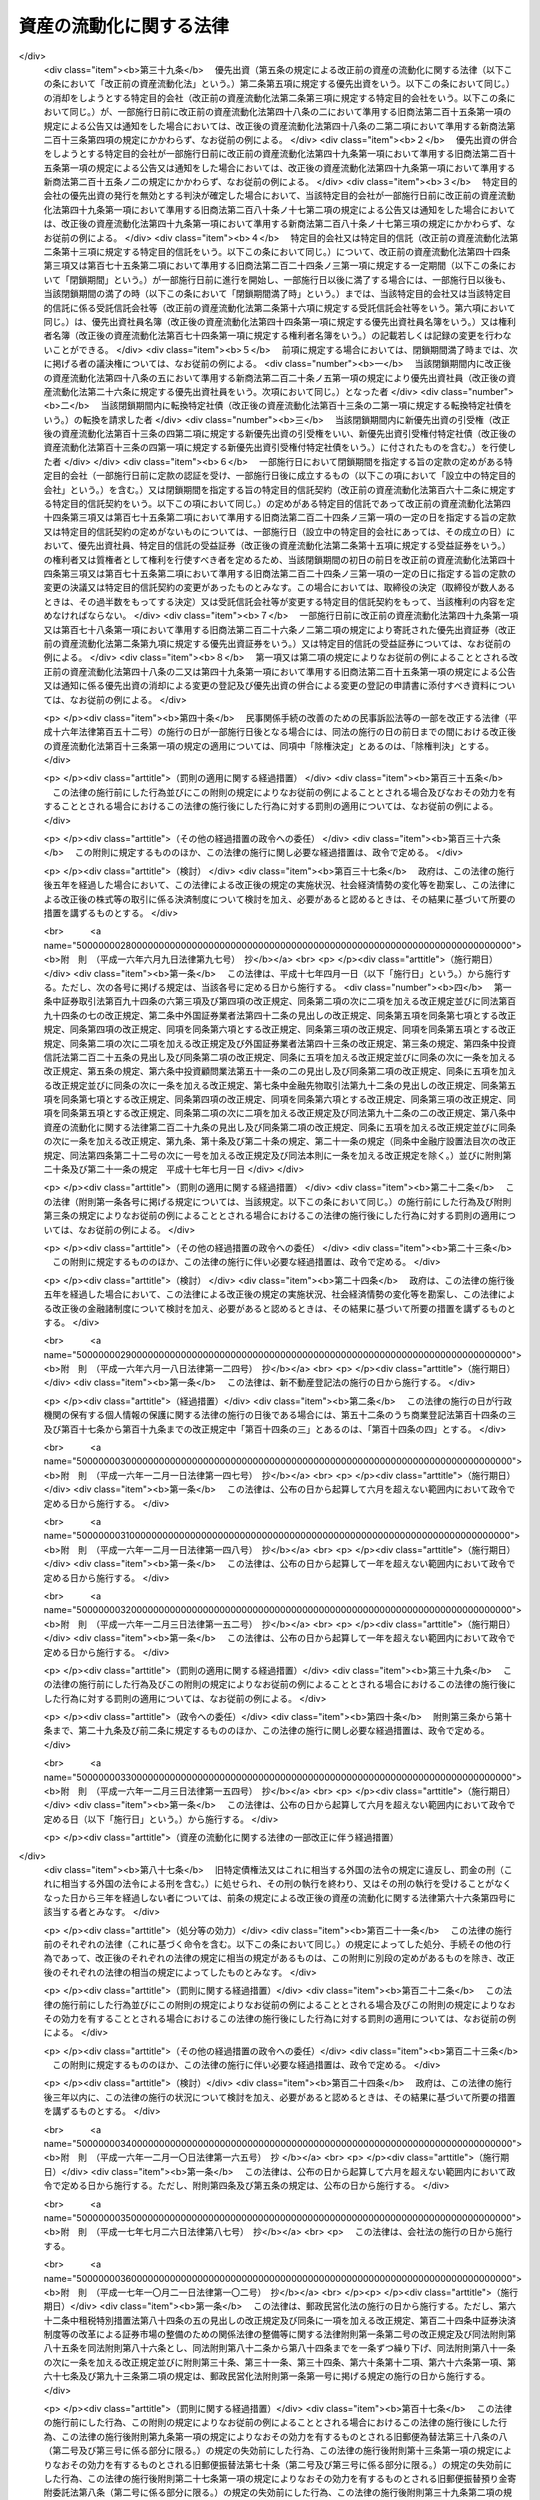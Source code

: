 .. _H10HO105:

========================
資産の流動化に関する法律
========================

.. raw:: html
    
    
    <b>資産の流動化に関する法律<br>
    （平成十年六月十五日法律第百五号）</b><br><br><div align="right">最終改正：平成二六年六月二七日法律第九一号</div><br><div align="right"><table width="" border="0"><tr><td><font color="RED">（最終改正までの未施行法令）</font></td></tr><tr><td><a href="/cgi-bin/idxmiseko.cgi?H_RYAKU=%95%bd%88%ea%81%5a%96%40%88%ea%81%5a%8c%dc&amp;H_NO=%95%bd%90%ac%93%f1%8f%5c%98%5a%94%4e%98%5a%8c%8e%8f%5c%8e%4f%93%fa%96%40%97%a5%91%e6%98%5a%8f%5c%8b%e3%8d%86&amp;H_PATH=/miseko/H10HO105/H26HO069.html" target="inyo">平成二十六年六月十三日法律第六十九号</a></td><td align="right">（未施行）</td></tr><tr></tr><tr><td align="right">　</td><td></td></tr><tr></tr></table></div><a name="0000000000000000000000000000000000000000000000000000000000000000000000000000000"></a>
    <br>
    　<a href="#1001000000000000000000000000000000000000000000000000000000000000000000000000000" target="data">第一編　総則（第一条―第三条） </a>
    <br>
    　<a href="#1002000000000000000000000000000000000000000000000000000000000000000000000000000" target="data">第二編　特定目的会社制度</a>
    <br>
    　　<a href="#1002000000001000000000000000000000000000000000000000000000000000000000000000000" target="data">第一章　届出（第四条―第十二条）</a>
    <br>
    　　<a href="#1002000000002000000000000000000000000000000000000000000000000000000000000000000" target="data">第二章　特定目的会社</a>
    <br>
    　　　<a href="#1002000000002000000001000000000000000000000000000000000000000000000000000000000" target="data">第一節　総則（第十三条―第十五条）</a>
    <br>
    　　　<a href="#1002000000002000000002000000000000000000000000000000000000000000000000000000000" target="data">第二節　設立（第十六条―第二十五条）</a>
    <br>
    　　　<a href="#1002000000002000000003000000000000000000000000000000000000000000000000000000000" target="data">第三節　社員の権利義務等</a>
    <br>
    　　　　<a href="#1002000000002000000003000000001000000000000000000000000000000000000000000000000" target="data">第一款　総則（第二十六条・第二十七条）</a>
    <br>
    　　　　<a href="#1002000000002000000003000000002000000000000000000000000000000000000000000000000" target="data">第二款　特定社員（第二十八条―第三十八条）</a>
    <br>
    　　　　<a href="#1002000000002000000003000000003000000000000000000000000000000000000000000000000" target="data">第三款　優先出資社員（第三十九条―第五十条）</a>
    <br>
    　　　<a href="#1002000000002000000004000000000000000000000000000000000000000000000000000000000" target="data">第四節　特定目的会社の機関</a>
    <br>
    　　　　<a href="#1002000000002000000004000000001000000000000000000000000000000000000000000000000" target="data">第一款　社員総会（第五十一条―第六十六条）</a>
    <br>
    　　　　<a href="#1002000000002000000004000000002000000000000000000000000000000000000000000000000" target="data">第二款　社員総会以外の機関の設置（第六十七条）</a>
    <br>
    　　　　<a href="#1002000000002000000004000000003000000000000000000000000000000000000000000000000" target="data">第三款　役員及び会計監査人の選任及び解任（第六十八条―第七十七条）</a>
    <br>
    　　　　<a href="#1002000000002000000004000000004000000000000000000000000000000000000000000000000" target="data">第四款　取締役（第七十八条―第八十五条）</a>
    <br>
    　　　　<a href="#1002000000002000000004000000005000000000000000000000000000000000000000000000000" target="data">第五款　会計参与（第八十六条）</a>
    <br>
    　　　　<a href="#1002000000002000000004000000006000000000000000000000000000000000000000000000000" target="data">第六款　監査役（第八十七条―第九十条）</a>
    <br>
    　　　　<a href="#1002000000002000000004000000007000000000000000000000000000000000000000000000000" target="data">第七款　会計監査人（第九十一条―第九十三条）</a>
    <br>
    　　　　<a href="#1002000000002000000004000000008000000000000000000000000000000000000000000000000" target="data">第八款　役員等の損害賠償責任（第九十四条―第九十七条）</a>
    <br>
    　　　<a href="#1002000000002000000005000000000000000000000000000000000000000000000000000000000" target="data">第五節　計算等</a>
    <br>
    　　　　<a href="#1002000000002000000005000000001000000000000000000000000000000000000000000000000" target="data">第一款　会計の原則（第九十八条）</a>
    <br>
    　　　　<a href="#1002000000002000000005000000002000000000000000000000000000000000000000000000000" target="data">第二款　会計帳簿（第九十九条―第百一条）</a>
    <br>
    　　　　<a href="#1002000000002000000005000000003000000000000000000000000000000000000000000000000" target="data">第三款　計算書類等（第百二条―第百六条）</a>
    <br>
    　　　　<a href="#1002000000002000000005000000004000000000000000000000000000000000000000000000000" target="data">第四款　資本金の額等（第百七条―第百十三条）</a>
    <br>
    　　　　<a href="#1002000000002000000005000000005000000000000000000000000000000000000000000000000" target="data">第五款　利益の配当（第百十四条―第百二十条）</a>
    <br>
    　　　<a href="#1002000000002000000006000000000000000000000000000000000000000000000000000000000" target="data">第六節　特定社債</a>
    <br>
    　　　　<a href="#1002000000002000000006000000001000000000000000000000000000000000000000000000000" target="data">第一款　通則（第百二十一条―第百三十条）</a>
    <br>
    　　　　<a href="#1002000000002000000006000000002000000000000000000000000000000000000000000000000" target="data">第二款　転換特定社債（第百三十一条―第百三十八条）</a>
    <br>
    　　　　<a href="#1002000000002000000006000000003000000000000000000000000000000000000000000000000" target="data">第三款　新優先出資引受権付特定社債（第百三十九条―第百四十七条）</a>
    <br>
    　　　　<a href="#1002000000002000000006000000004000000000000000000000000000000000000000000000000" target="data">第四款　特定短期社債（第百四十八条・第百四十九条）</a>
    <br>
    　　　<a href="#1002000000002000000007000000000000000000000000000000000000000000000000000000000" target="data">第七節　定款の変更（第百五十条）</a>
    <br>
    　　　<a href="#1002000000002000000008000000000000000000000000000000000000000000000000000000000" target="data">第八節　資産流動化計画の変更（第百五十一条―第百五十七条）</a>
    <br>
    　　　<a href="#1002000000002000000009000000000000000000000000000000000000000000000000000000000" target="data">第九節　事後設立（第百五十八条）</a>
    <br>
    　　　<a href="#1002000000002000000010000000000000000000000000000000000000000000000000000000000" target="data">第十節　資産流動化計画に基づく業務の終了に伴う仮清算（第百五十九条）</a>
    <br>
    　　　<a href="#1002000000002000000011000000000000000000000000000000000000000000000000000000000" target="data">第十一節　解散（第百六十条―第百六十三条）</a>
    <br>
    　　　<a href="#1002000000002000000012000000000000000000000000000000000000000000000000000000000" target="data">第十二節　清算</a>
    <br>
    　　　　<a href="#1002000000002000000012000000001000000000000000000000000000000000000000000000000" target="data">第一款　通則（第百六十四条―第百七十九条）</a>
    <br>
    　　　　<a href="#1002000000002000000012000000002000000000000000000000000000000000000000000000000" target="data">第二款　特別清算（第百八十条）</a>
    <br>
    　　　<a href="#1002000000002000000013000000000000000000000000000000000000000000000000000000000" target="data">第十三節　雑則（第百八十一条―第百九十四条）</a>
    <br>
    　　<a href="#1002000000003000000000000000000000000000000000000000000000000000000000000000000" target="data">第三章　業務（第百九十五条―第二百十四条）</a>
    <br>
    　　<a href="#1002000000004000000000000000000000000000000000000000000000000000000000000000000" target="data">第四章　監督（第二百十五条―第二百二十一条）</a>
    <br>
    　<a href="#1003000000000000000000000000000000000000000000000000000000000000000000000000000" target="data">第三編　特定目的信託制度</a>
    <br>
    　　<a href="#1003000000001000000000000000000000000000000000000000000000000000000000000000000" target="data">第一章　総則（第二百二十二条―第二百二十四条）</a>
    <br>
    　　<a href="#1003000000002000000000000000000000000000000000000000000000000000000000000000000" target="data">第二章　届出（第二百二十五条―第二百二十八条）</a>
    <br>
    　　<a href="#1003000000003000000000000000000000000000000000000000000000000000000000000000000" target="data">第三章　特定目的信託</a>
    <br>
    　　　<a href="#1003000000003000000001000000000000000000000000000000000000000000000000000000000" target="data">第一節　特定目的信託契約（第二百二十九条―第二百三十二条）</a>
    <br>
    　　　<a href="#1003000000003000000002000000000000000000000000000000000000000000000000000000000" target="data">第二節　受益権の譲渡等（第二百三十三条―第二百三十九条）</a>
    <br>
    　　　<a href="#1003000000003000000003000000000000000000000000000000000000000000000000000000000" target="data">第三節　受益証券の権利者の権利</a>
    <br>
    　　　　<a href="#1003000000003000000003000000001000000000000000000000000000000000000000000000000" target="data">第一款　権利者集会（第二百四十条―第二百五十三条）</a>
    <br>
    　　　　<a href="#1003000000003000000003000000002000000000000000000000000000000000000000000000000" target="data">第二款　代表権利者等（第二百五十四条―第二百六十三条）</a>
    <br>
    　　　<a href="#1003000000003000000004000000000000000000000000000000000000000000000000000000000" target="data">第四節　計算等（第二百六十四条―第二百六十八条）</a>
    <br>
    　　　<a href="#1003000000003000000005000000000000000000000000000000000000000000000000000000000" target="data">第五節　信託契約の変更等（第二百六十九条―第二百七十九条）</a>
    <br>
    　　　<a href="#1003000000003000000006000000000000000000000000000000000000000000000000000000000" target="data">第六節　受託信託会社等の権利義務等（第二百八十条―第二百八十六条）</a>
    <br>
    　　　<a href="#1003000000003000000007000000000000000000000000000000000000000000000000000000000" target="data">第七節　雑則（第二百八十七条・第二百八十八条）</a>
    <br>
    　<a href="#1004000000000000000000000000000000000000000000000000000000000000000000000000000" target="data">第四編　雑則（第二百八十九条―第二百九十三条）</a>
    <br>
    　<a href="#1005000000000000000000000000000000000000000000000000000000000000000000000000000" target="data">第五編　罰則（第二百九十四条―第三百十八条）</a>
    <br>
    　<a href="#5000000000000000000000000000000000000000000000000000000000000000000000000000000" target="data">附則</a>
    <br>
    
    <p>　　<b><a name="1001000000000000000000000000000000000000000000000000000000000000000000000000000">第一編　総則</a>
    </b>
    </p><p>
    </p><div class="arttitle"><a name="1000000000000000000000000000000000000000000000000100000000000000000000000000000">（目的）</a>
    </div><div class="item"><b>第一条</b>
    <a name="1000000000000000000000000000000000000000000000000100000000001000000000000000000"></a>
    　この法律は、特定目的会社又は特定目的信託を用いて資産の流動化を行う制度を確立し、これらを用いた資産の流動化が適正に行われることを確保するとともに、資産の流動化の一環として発行される各種の証券の購入者等の保護を図ることにより、一般投資者による投資を容易にし、もって国民経済の健全な発展に資することを目的とする。
    </div>
    
    <p>
    </p><div class="arttitle"><a name="1000000000000000000000000000000000000000000000000200000000000000000000000000000">（定義）</a>
    </div><div class="item"><b>第二条</b>
    <a name="1000000000000000000000000000000000000000000000000200000000001000000000000000000"></a>
    　この法律において「特定資産」とは、資産の流動化に係る業務として、特定目的会社が取得した資産又は受託信託会社等が取得した資産をいう。
    </div>
    <div class="item"><b><a name="1000000000000000000000000000000000000000000000000200000000002000000000000000000">２</a>
    </b>
    　この法律において「資産の流動化」とは、一連の行為として、特定目的会社が資産対応証券の発行若しくは特定借入れにより得られる金銭をもって資産を取得し、又は信託会社（<a href="/cgi-bin/idxrefer.cgi?H_FILE=%95%bd%88%ea%98%5a%96%40%88%ea%8c%dc%8e%6c&amp;REF_NAME=%90%4d%91%f5%8b%c6%96%40&amp;ANCHOR_F=&amp;ANCHOR_T=" target="inyo">信託業法</a>
    （平成十六年法律第百五十四号）<a href="/cgi-bin/idxrefer.cgi?H_FILE=%95%bd%88%ea%98%5a%96%40%88%ea%8c%dc%8e%6c&amp;REF_NAME=%91%e6%93%f1%8f%f0%91%e6%93%f1%8d%80&amp;ANCHOR_F=1000000000000000000000000000000000000000000000000200000000002000000000000000000&amp;ANCHOR_T=1000000000000000000000000000000000000000000000000200000000002000000000000000000#1000000000000000000000000000000000000000000000000200000000002000000000000000000" target="inyo">第二条第二項</a>
    に規定する信託会社をいう。以下同じ。）若しくは信託業務を営む銀行（<a href="/cgi-bin/idxrefer.cgi?H_FILE=%8f%ba%8c%dc%98%5a%96%40%8c%dc%8b%e3&amp;REF_NAME=%8b%e2%8d%73%96%40&amp;ANCHOR_F=&amp;ANCHOR_T=" target="inyo">銀行法</a>
    （昭和五十六年法律第五十九号）<a href="/cgi-bin/idxrefer.cgi?H_FILE=%8f%ba%8c%dc%98%5a%96%40%8c%dc%8b%e3&amp;REF_NAME=%91%e6%93%f1%8f%f0%91%e6%88%ea%8d%80&amp;ANCHOR_F=1000000000000000000000000000000000000000000000000200000000001000000000000000000&amp;ANCHOR_T=1000000000000000000000000000000000000000000000000200000000001000000000000000000#1000000000000000000000000000000000000000000000000200000000001000000000000000000" target="inyo">第二条第一項</a>
    に規定する銀行をいう。以下同じ。）その他の金融機関が資産の信託を受けて受益証券を発行し、これらの資産の管理及び処分により得られる金銭をもって、次の各号に掲げる資産対応証券、特定借入れ及び受益証券に係る債務又は出資について当該各号に定める行為を行うことをいう。
    <div class="number"><b><a name="1000000000000000000000000000000000000000000000000200000000002000000001000000000">一</a>
    </b>
    　特定社債、特定約束手形若しくは特定借入れ又は受益証券　その債務の履行
    </div>
    <div class="number"><b><a name="1000000000000000000000000000000000000000000000000200000000002000000002000000000">二</a>
    </b>
    　優先出資　利益の配当及び消却のための取得又は残余財産の分配
    </div>
    </div>
    <div class="item"><b><a name="1000000000000000000000000000000000000000000000000200000000003000000000000000000">３</a>
    </b>
    　この法律において「特定目的会社」とは、次編第二章第二節の規定に基づき設立された社団をいう。
    </div>
    <div class="item"><b><a name="1000000000000000000000000000000000000000000000000200000000004000000000000000000">４</a>
    </b>
    　この法律において「資産流動化計画」とは、特定目的会社による資産の流動化に関する基本的な事項を定めた計画をいう。
    </div>
    <div class="item"><b><a name="1000000000000000000000000000000000000000000000000200000000005000000000000000000">５</a>
    </b>
    　この法律において「優先出資」とは、均等の割合的単位に細分化された特定目的会社の社員の地位であって、当該社員が、特定目的会社の利益の配当又は残余財産の分配を特定出資を有する者（以下「特定社員」という。）に先立って受ける権利を有しているものをいう。
    </div>
    <div class="item"><b><a name="1000000000000000000000000000000000000000000000000200000000006000000000000000000">６</a>
    </b>
    　この法律において「特定出資」とは、均等の割合的単位に細分化された特定目的会社の社員の地位であって、特定目的会社の設立に際して発行されたもの（第三十六条の規定により発行されたものを含む。）をいう。
    </div>
    <div class="item"><b><a name="1000000000000000000000000000000000000000000000000200000000007000000000000000000">７</a>
    </b>
    　この法律において「特定社債」とは、この法律の規定により特定目的会社が行う割当てにより発生する当該特定目的会社を債務者とする金銭債権であって、第百二十二条第一項各号に掲げる事項に従い償還されるものをいう。
    </div>
    <div class="item"><b><a name="1000000000000000000000000000000000000000000000000200000000008000000000000000000">８</a>
    </b>
    　この法律において「特定短期社債」とは、特定社債のうち、次に掲げるすべての要件を満たすものをいう。
    <div class="number"><b><a name="1000000000000000000000000000000000000000000000000200000000008000000001000000000">一</a>
    </b>
    　各特定社債の金額が一億円を下回らないこと。
    </div>
    <div class="number"><b><a name="1000000000000000000000000000000000000000000000000200000000008000000002000000000">二</a>
    </b>
    　元本の償還について、募集特定社債（第百二十二条第一項に規定する募集特定社債をいう。）の総額の払込みのあった日から一年未満の日とする確定期限の定めがあり、かつ、分割払の定めがないこと。
    </div>
    <div class="number"><b><a name="1000000000000000000000000000000000000000000000000200000000008000000003000000000">三</a>
    </b>
    　利息の支払期限を、前号の元本の償還期限と同じ日とする旨の定めがあること。
    </div>
    <div class="number"><b><a name="1000000000000000000000000000000000000000000000000200000000008000000004000000000">四</a>
    </b>
    　<a href="/cgi-bin/idxrefer.cgi?H_FILE=%96%be%8e%4f%94%aa%96%40%8c%dc%93%f1&amp;REF_NAME=%92%53%95%db%95%74%8e%d0%8d%c2%90%4d%91%f5%96%40&amp;ANCHOR_F=&amp;ANCHOR_T=" target="inyo">担保付社債信託法</a>
    （明治三十八年法律第五十二号）の規定により担保が付されるものでないこと。
    </div>
    </div>
    <div class="item"><b><a name="1000000000000000000000000000000000000000000000000200000000009000000000000000000">９</a>
    </b>
    　この法律において「優先出資証券」とは、優先出資につき特定目的会社が第四十八条第一項及び同条第三項において準用する<a href="/cgi-bin/idxrefer.cgi?H_FILE=%95%bd%88%ea%8e%b5%96%40%94%aa%98%5a&amp;REF_NAME=%89%ef%8e%d0%96%40&amp;ANCHOR_F=&amp;ANCHOR_T=" target="inyo">会社法</a>
    （平成十七年法律第八十六号）<a href="/cgi-bin/idxrefer.cgi?H_FILE=%95%bd%88%ea%8e%b5%96%40%94%aa%98%5a&amp;REF_NAME=%91%e6%93%f1%95%53%8f%5c%8c%dc%8f%f0%91%e6%93%f1%8d%80&amp;ANCHOR_F=1000000000000000000000000000000000000000000000021500000000002000000000000000000&amp;ANCHOR_T=1000000000000000000000000000000000000000000000021500000000002000000000000000000#1000000000000000000000000000000000000000000000021500000000002000000000000000000" target="inyo">第二百十五条第二項</a>
    の規定により発行する出資証券をいい、「特定社債券」とは、特定社債につき特定目的会社が第百二十五条において準用する<a href="/cgi-bin/idxrefer.cgi?H_FILE=%95%bd%88%ea%8e%b5%96%40%94%aa%98%5a&amp;REF_NAME=%93%af%96%40%91%e6%98%5a%95%53%8b%e3%8f%5c%98%5a%8f%f0&amp;ANCHOR_F=1000000000000000000000000000000000000000000000069600000000000000000000000000000&amp;ANCHOR_T=1000000000000000000000000000000000000000000000069600000000000000000000000000000#1000000000000000000000000000000000000000000000069600000000000000000000000000000" target="inyo">同法第六百九十六条</a>
    の規定により発行する債券をいう。
    </div>
    <div class="item"><b><a name="1000000000000000000000000000000000000000000000000200000000010000000000000000000">１０</a>
    </b>
    　この法律において「特定約束手形」とは、<a href="/cgi-bin/idxrefer.cgi?H_FILE=%8f%ba%93%f1%8e%4f%96%40%93%f1%8c%dc&amp;REF_NAME=%8b%e0%97%5a%8f%a4%95%69%8e%e6%88%f8%96%40&amp;ANCHOR_F=&amp;ANCHOR_T=" target="inyo">金融商品取引法</a>
    （昭和二十三年法律第二十五号）<a href="/cgi-bin/idxrefer.cgi?H_FILE=%8f%ba%93%f1%8e%4f%96%40%93%f1%8c%dc&amp;REF_NAME=%91%e6%93%f1%8f%f0%91%e6%88%ea%8d%80%91%e6%8f%5c%8c%dc%8d%86&amp;ANCHOR_F=1000000000000000000000000000000000000000000000000200000000001000000015000000000&amp;ANCHOR_T=1000000000000000000000000000000000000000000000000200000000001000000015000000000#1000000000000000000000000000000000000000000000000200000000001000000015000000000" target="inyo">第二条第一項第十五号</a>
    に掲げる約束手形であって、特定目的会社が第二百五条の規定により発行するものをいう。
    </div>
    <div class="item"><b><a name="1000000000000000000000000000000000000000000000000200000000011000000000000000000">１１</a>
    </b>
    　この法律において「資産対応証券」とは、優先出資、特定社債及び特定約束手形をいう。
    </div>
    <div class="item"><b><a name="1000000000000000000000000000000000000000000000000200000000012000000000000000000">１２</a>
    </b>
    　この法律において「特定借入れ」とは、特定目的会社が第二百十条の規定により行う資金の借入れをいう。
    </div>
    <div class="item"><b><a name="1000000000000000000000000000000000000000000000000200000000013000000000000000000">１３</a>
    </b>
    　この法律において「特定目的信託」とは、この法律の定めるところにより設定された信託であって、資産の流動化を行うことを目的とし、かつ、信託契約の締結時において委託者が有する信託の受益権を分割することにより複数の者に取得させることを目的とするものをいう。
    </div>
    <div class="item"><b><a name="1000000000000000000000000000000000000000000000000200000000014000000000000000000">１４</a>
    </b>
    　この法律において「資産信託流動化計画」とは、特定目的信託による資産の流動化に関する基本的な事項を定めた計画をいう。
    </div>
    <div class="item"><b><a name="1000000000000000000000000000000000000000000000000200000000015000000000000000000">１５</a>
    </b>
    　この法律において「受益証券」とは、特定目的信託に係る信託契約に基づく信託の受益権を表示する証券であって、受託者がこの法律の定めるところにより発行するものをいう。
    </div>
    <div class="item"><b><a name="1000000000000000000000000000000000000000000000000200000000016000000000000000000">１６</a>
    </b>
    　この法律において「受託信託会社等」とは、特定目的信託の受託者である信託会社又は信託業務を営む銀行その他の金融機関をいう。
    </div>
    <div class="item"><b><a name="1000000000000000000000000000000000000000000000000200000000017000000000000000000">１７</a>
    </b>
    　この法律において「代表権利者」とは、第二百五十四条第一項の規定により権利者集会により選任された者をいう。
    </div>
    <div class="item"><b><a name="1000000000000000000000000000000000000000000000000200000000018000000000000000000">１８</a>
    </b>
    　この法律において「特定信託管理者」とは、第二百六十条第一項の規定により受託信託会社等により選任された者をいう。
    </div>
    
    <p>
    </p><div class="arttitle"><a name="1000000000000000000000000000000000000000000000000300000000000000000000000000000">（</a><a href="/cgi-bin/idxrefer.cgi?H_FILE=%95%bd%88%ea%8e%b5%96%40%94%aa%98%5a&amp;REF_NAME=%89%ef%8e%d0%96%40&amp;ANCHOR_F=&amp;ANCHOR_T=" target="inyo">会社法</a>
    の規定を準用する場合の読替え）
    </div><div class="item"><b>第三条</b>
    <a name="1000000000000000000000000000000000000000000000000300000000001000000000000000000"></a>
    　この法律（第百九十四条第四項を除く。）の規定において<a href="/cgi-bin/idxrefer.cgi?H_FILE=%95%bd%88%ea%8e%b5%96%40%94%aa%98%5a&amp;REF_NAME=%89%ef%8e%d0%96%40&amp;ANCHOR_F=&amp;ANCHOR_T=" target="inyo">会社法</a>
    の規定を準用する場合には、<a href="/cgi-bin/idxrefer.cgi?H_FILE=%95%bd%88%ea%8e%b5%96%40%94%aa%98%5a&amp;REF_NAME=%93%af%96%40&amp;ANCHOR_F=&amp;ANCHOR_T=" target="inyo">同法</a>
    の規定中「電磁的記録」とあるのは「電磁的記録（資産流動化法第四条第四項に規定する電磁的記録をいう。）」と、「電磁的方法」とあるのは「電磁的方法（資産流動化法第四十条第三項に規定する電磁的方法をいう。）」と、「法務省令」とあるのは「内閣府令」と読み替えるものとする。
    </div>
    
    
    <p>　　<b><a name="1002000000000000000000000000000000000000000000000000000000000000000000000000000">第二編　特定目的会社制度</a>
    </b>
    </p><p>　　　<b><a name="1002000000001000000000000000000000000000000000000000000000000000000000000000000">第一章　届出</a>
    </b>
    </p><p>
    </p><div class="arttitle"><a name="1000000000000000000000000000000000000000000000000400000000000000000000000000000">（届出）</a>
    </div><div class="item"><b>第四条</b>
    <a name="1000000000000000000000000000000000000000000000000400000000001000000000000000000"></a>
    　特定目的会社は、資産の流動化に係る業務を行うときは、あらかじめ内閣総理大臣に届け出なければならない。
    </div>
    <div class="item"><b><a name="1000000000000000000000000000000000000000000000000400000000002000000000000000000">２</a>
    </b>
    　前項の規定による届出（以下「業務開始届出」という。）を行う特定目的会社は、次に掲げる事項を記載した届出書を内閣総理大臣に提出しなければならない。
    <div class="number"><b><a name="1000000000000000000000000000000000000000000000000400000000002000000001000000000">一</a>
    </b>
    　商号
    </div>
    <div class="number"><b><a name="1000000000000000000000000000000000000000000000000400000000002000000002000000000">二</a>
    </b>
    　営業所の名称及び所在地
    </div>
    <div class="number"><b><a name="1000000000000000000000000000000000000000000000000400000000002000000003000000000">三</a>
    </b>
    　取締役及び監査役の氏名及び住所並びに政令で定める使用人があるときは、その者の氏名及び住所
    </div>
    <div class="number"><b><a name="1000000000000000000000000000000000000000000000000400000000002000000004000000000">四</a>
    </b>
    　会計参与設置会社（会計参与を置く特定目的会社をいう。以下同じ。）であるときは、その旨並びに会計参与の氏名又は名称及び住所
    </div>
    <div class="number"><b><a name="1000000000000000000000000000000000000000000000000400000000002000000005000000000">五</a>
    </b>
    　第六条の規定に基づくすべての特定社員の承認があった年月日
    </div>
    <div class="number"><b><a name="1000000000000000000000000000000000000000000000000400000000002000000006000000000">六</a>
    </b>
    　その他内閣府令で定める事項
    </div>
    </div>
    <div class="item"><b><a name="1000000000000000000000000000000000000000000000000400000000003000000000000000000">３</a>
    </b>
    　前項の届出書には、次に掲げる書類を添付しなければならない。
    <div class="number"><b><a name="1000000000000000000000000000000000000000000000000400000000003000000001000000000">一</a>
    </b>
    　定款
    </div>
    <div class="number"><b><a name="1000000000000000000000000000000000000000000000000400000000003000000002000000000">二</a>
    </b>
    　資産流動化計画
    </div>
    <div class="number"><b><a name="1000000000000000000000000000000000000000000000000400000000003000000003000000000">三</a>
    </b>
    　特定資産（不動産その他の特定資産に付随して用いられる特定資産であって、価値及び使用の方法に照らし投資者の投資判断に及ぼす影響が軽微なものとして内閣府令で定めるもの（以下「従たる特定資産」という。）を除く。次号において同じ。）の譲受けに係る予約その他の内閣府令で定める契約の契約書の副本又は謄本
    </div>
    <div class="number"><b><a name="1000000000000000000000000000000000000000000000000400000000003000000004000000000">四</a>
    </b>
    　特定資産の管理及び処分に係る業務を行わせるために設定する信託その他の契約に関する書類として内閣府令で定める書類
    </div>
    <div class="number"><b><a name="1000000000000000000000000000000000000000000000000400000000003000000005000000000">五</a>
    </b>
    　第六条の承認があったことを証する書面
    </div>
    <div class="number"><b><a name="1000000000000000000000000000000000000000000000000400000000003000000006000000000">六</a>
    </b>
    　その他内閣府令で定める書類
    </div>
    </div>
    <div class="item"><b><a name="1000000000000000000000000000000000000000000000000400000000004000000000000000000">４</a>
    </b>
    　前項の場合において、定款又は資産流動化計画が電磁的記録（電子的方式、磁気的方式その他人の知覚によっては認識することができない方式で作られる記録であって、電子計算機による情報処理の用に供されるものとして内閣府令で定めるものをいう。以下同じ。）をもって作成されているときは、書面に代えて電磁的記録を添付することができる。
    </div>
    
    <p>
    </p><div class="arttitle"><a name="1000000000000000000000000000000000000000000000000500000000000000000000000000000">（資産流動化計画）</a>
    </div><div class="item"><b>第五条</b>
    <a name="1000000000000000000000000000000000000000000000000500000000001000000000000000000"></a>
    　資産流動化計画には、次に掲げる事項を記載し、又は記録しなければならない。
    <div class="number"><b><a name="1000000000000000000000000000000000000000000000000500000000001000000001000000000">一</a>
    </b>
    　資産流動化計画の計画期間及び計画期間に関する事項として内閣府令で定める事項
    </div>
    <div class="number"><b><a name="1000000000000000000000000000000000000000000000000500000000001000000002000000000">二</a>
    </b>
    　資産対応証券及び特定借入れに関する次に掲げる事項<div class="para1"><b>イ</b>　優先出資においては、総口数の最高限度、優先出資の内容（利益の配当又は残余財産の分配についての優先的内容を含む。以下同じ。）その他の発行及び消却に関する事項として内閣府令で定める事項</div>
    <div class="para1"><b>ロ</b>　特定社債（特定短期社債を除く。以下この号、第四十条第一項第五号、第六十七条第一項、第百二十二条第一項第十九号、第百五十二条第一項第一号及び第百五十三条第二項において同じ。）においては、総額、特定社債の内容その他の発行及び償還に関する事項として内閣府令で定める事項</div>
    <div class="para1"><b>ハ</b>　転換特定社債においては、総額、転換の条件、転換によって発行すべき優先出資の内容、転換を請求することができる期間その他の発行及び償還に関する事項として内閣府令で定める事項</div>
    <div class="para1"><b>ニ</b>　新優先出資引受権付特定社債においては、次に掲げる事項</div>
    <div class="para2"><b>（１）</b>　総額</div>
    <div class="para2"><b>（２）</b>　各新優先出資引受権付特定社債に付する新優先出資の引受権（以下この号において「引受権」という。）の内容</div>
    <div class="para2"><b>（３）</b>　引受権を行使することができる期間</div>
    <div class="para2"><b>（４）</b>　引受権のみを譲渡することができることとする場合は、その旨</div>
    <div class="para2"><b>（５）</b>　引受権を行使しようとする者の請求があるときは、新優先出資引受権付特定社債の償還に代えてその払込金額（第百二十二条第一項第十四号に規定する払込金額をいう。）をもって第百四十五条第二項の払込みがあったものとする旨</div>
    <div class="para2"><b>（６）</b>　利益の配当については、第百四十五条第二項の規定による払込みをした時の属する事業年度又はその前事業年度終了の日において新優先出資の発行があったものとみなす旨</div>
    <div class="para2"><b>（７）</b>　その他発行及び償還に関する事項として内閣府令で定める事項</div>
    <div class="para1"><b>ホ</b>　特定短期社債においては、限度額その他の発行及び償還に関する事項として内閣府令で定める事項</div>
    <div class="para1"><b>ヘ</b>　特定約束手形においては、限度額その他の発行及び償還に関する事項として内閣府令で定める事項</div>
    <div class="para1"><b>ト</b>　特定借入れにおいては、限度額その他の借入れ及び弁済に関する事項として内閣府令で定める事項</div>
    
    </div>
    <div class="number"><b><a name="1000000000000000000000000000000000000000000000000500000000001000000003000000000">三</a>
    </b>
    　特定資産の内容、取得の時期及び譲渡人その他の特定資産に関する事項として内閣府令で定める事項
    </div>
    <div class="number"><b><a name="1000000000000000000000000000000000000000000000000500000000001000000004000000000">四</a>
    </b>
    　特定資産の管理及び処分の方法、管理及び処分に係る業務を行わせるために設定する信託の受託者その他の特定資産の管理及び処分に関する事項として内閣府令で定める事項
    </div>
    <div class="number"><b><a name="1000000000000000000000000000000000000000000000000500000000001000000005000000000">五</a>
    </b>
    　資金の借入れ（特定借入れを除く。）に関する事項として内閣府令で定める事項
    </div>
    <div class="number"><b><a name="1000000000000000000000000000000000000000000000000500000000001000000006000000000">六</a>
    </b>
    　その他内閣府令で定める事項
    </div>
    </div>
    <div class="item"><b><a name="1000000000000000000000000000000000000000000000000500000000002000000000000000000">２</a>
    </b>
    　前項第一号の資産流動化計画の計画期間は、政令で定める特定資産の区分に応じ、その管理及び処分に関する合理的な計画の策定可能な期間として政令で定める期間を超えてはならない。
    </div>
    <div class="item"><b><a name="1000000000000000000000000000000000000000000000000500000000003000000000000000000">３</a>
    </b>
    　資産流動化計画は、電磁的記録をもって作成することができる。
    </div>
    <div class="item"><b><a name="1000000000000000000000000000000000000000000000000500000000004000000000000000000">４</a>
    </b>
    　<a href="/cgi-bin/idxrefer.cgi?H_FILE=%95%bd%88%ea%8e%b5%96%40%94%aa%98%5a&amp;REF_NAME=%89%ef%8e%d0%96%40%91%e6%8e%4f%8f%5c%88%ea%8f%f0&amp;ANCHOR_F=1000000000000000000000000000000000000000000000003100000000000000000000000000000&amp;ANCHOR_T=1000000000000000000000000000000000000000000000003100000000000000000000000000000#1000000000000000000000000000000000000000000000003100000000000000000000000000000" target="inyo">会社法第三十一条</a>
    （第三項を除く。）（定款の備置き及び閲覧等）の規定は、第一項の資産流動化計画について準用する。この場合において、<a href="/cgi-bin/idxrefer.cgi?H_FILE=%95%bd%88%ea%8e%b5%96%40%94%aa%98%5a&amp;REF_NAME=%93%af%8f%f0%91%e6%88%ea%8d%80&amp;ANCHOR_F=1000000000000000000000000000000000000000000000003100000000001000000000000000000&amp;ANCHOR_T=1000000000000000000000000000000000000000000000003100000000001000000000000000000#1000000000000000000000000000000000000000000000003100000000001000000000000000000" target="inyo">同条第一項</a>
    及び<a href="/cgi-bin/idxrefer.cgi?H_FILE=%95%bd%88%ea%8e%b5%96%40%94%aa%98%5a&amp;REF_NAME=%91%e6%93%f1%8d%80&amp;ANCHOR_F=1000000000000000000000000000000000000000000000003100000000002000000000000000000&amp;ANCHOR_T=1000000000000000000000000000000000000000000000003100000000002000000000000000000#1000000000000000000000000000000000000000000000003100000000002000000000000000000" target="inyo">第二項</a>
    中「発起人（株式会社の成立後にあっては、当該株式会社）」とあるのは「特定目的会社」と、<a href="/cgi-bin/idxrefer.cgi?H_FILE=%95%bd%88%ea%8e%b5%96%40%94%aa%98%5a&amp;REF_NAME=%93%af%8f%f0%91%e6%88%ea%8d%80&amp;ANCHOR_F=1000000000000000000000000000000000000000000000003100000000001000000000000000000&amp;ANCHOR_T=1000000000000000000000000000000000000000000000003100000000001000000000000000000#1000000000000000000000000000000000000000000000003100000000001000000000000000000" target="inyo">同条第一項</a>
    中「発起人が定めた場所（株式会社の成立後にあっては、その本店及び支店）」とあるのは「その本店及び支店」と、<a href="/cgi-bin/idxrefer.cgi?H_FILE=%95%bd%88%ea%8e%b5%96%40%94%aa%98%5a&amp;REF_NAME=%93%af%8f%f0%91%e6%93%f1%8d%80&amp;ANCHOR_F=1000000000000000000000000000000000000000000000003100000000002000000000000000000&amp;ANCHOR_T=1000000000000000000000000000000000000000000000003100000000002000000000000000000#1000000000000000000000000000000000000000000000003100000000002000000000000000000" target="inyo">同条第二項</a>
    中「発起人（株式会社の成立後にあっては、その株主及び債権者）」とあるのは「社員（資産流動化法第二十六条に規定する社員をいう。）及び債権者」と、「発起人が定めた時間（株式会社の成立後にあっては、その営業時間）」とあるのは「特定目的会社の営業時間」と、同条第四項中「株式会社」とあるのは「特定目的会社」と読み替えるものとする。
    </div>
    
    <p>
    </p><div class="arttitle"><a name="1000000000000000000000000000000000000000000000000600000000000000000000000000000">（資産流動化計画に係る特定社員の承認）</a>
    </div><div class="item"><b>第六条</b>
    <a name="1000000000000000000000000000000000000000000000000600000000001000000000000000000"></a>
    　特定目的会社が業務開始届出を行うときは、資産流動化計画について、あらかじめすべての特定社員の承認を受けなければならない。
    </div>
    
    <p>
    </p><div class="arttitle"><a name="1000000000000000000000000000000000000000000000000700000000000000000000000000000">（業務開始届出に係る特例）</a>
    </div><div class="item"><b>第七条</b>
    <a name="1000000000000000000000000000000000000000000000000700000000001000000000000000000"></a>
    　特定目的会社が資産の流動化に係る業務のうち資産対応証券の発行に先立って特定資産の取得その他の内閣府令で定めるものを行う場合であって、業務開始届出を行うときは、第五条の規定にかかわらず、同条第一項第二号に掲げる事項のうちその記載又は記録の省略が投資者の保護に反しないものとして内閣府令で定めるもの（次項において「特定事項」という。）の記載又は記録を省略することができる。この場合において、第四条第三項第三号及び第四号に掲げる書類のうち内閣府令で定めるものの添付を省略することができる。
    </div>
    <div class="item"><b><a name="1000000000000000000000000000000000000000000000000700000000002000000000000000000">２</a>
    </b>
    　前項の規定により特定事項の記載又は記録を省略して業務開始届出を行った特定目的会社が、資産流動化計画に基づき資産対応証券の発行を行うときは、あらかじめ、内閣府令で定めるところにより、当該特定事項を記載し、又は記録した資料及び前項後段の規定により添付を省略した資料（これらの資料が電磁的記録で作成されているときは、内閣府令で定める電磁的記録又は当該電磁的記録に記録された事項を記載した書面）を内閣総理大臣に提出しなければならない。
    </div>
    
    <p>
    </p><div class="arttitle"><a name="1000000000000000000000000000000000000000000000000800000000000000000000000000000">（特定目的会社名簿）</a>
    </div><div class="item"><b>第八条</b>
    <a name="1000000000000000000000000000000000000000000000000800000000001000000000000000000"></a>
    　内閣総理大臣は、特定目的会社名簿を備え、内閣府令で定めるところにより、これを公衆の縦覧に供しなければならない。
    </div>
    <div class="item"><b><a name="1000000000000000000000000000000000000000000000000800000000002000000000000000000">２</a>
    </b>
    　内閣総理大臣は、特定目的会社名簿に第四条第二項第一号から第三号までに掲げる事項及び第二百十八条又は第二百十九条の規定による内閣総理大臣の処分に関する事項その他内閣府令で定める事項を登載しなければならない。
    </div>
    
    <p>
    </p><div class="arttitle"><a name="1000000000000000000000000000000000000000000000000900000000000000000000000000000">（届出事項の変更）</a>
    </div><div class="item"><b>第九条</b>
    <a name="1000000000000000000000000000000000000000000000000900000000001000000000000000000"></a>
    　特定目的会社は、第四条第二項各号（第五号を除き、第十一条第五項において準用する場合を含む。）に掲げる事項又は資産流動化計画に変更があったときは、内閣府令で定める期間内に、内閣総理大臣に届け出なければならない。ただし、資産流動化計画に記載又は記録された事項の変更であって、特定資産の取得の時期の確定に伴う変更その他の軽微な変更として内閣府令で定めるものについては、この限りでない。
    </div>
    <div class="item"><b><a name="1000000000000000000000000000000000000000000000000900000000002000000000000000000">２</a>
    </b>
    　前項の規定による届出（以下この編において「変更届出」という。）を行う特定目的会社は、当該変更の内容及びその理由を記載した届出書を内閣総理大臣に提出しなければならない。
    </div>
    <div class="item"><b><a name="1000000000000000000000000000000000000000000000000900000000003000000000000000000">３</a>
    </b>
    　変更届出が資産流動化計画の変更に係る場合には、次に掲げる書類を添付しなければならない。
    <div class="number"><b><a name="1000000000000000000000000000000000000000000000000900000000003000000001000000000">一</a>
    </b>
    　変更後の資産流動化計画
    </div>
    <div class="number"><b><a name="1000000000000000000000000000000000000000000000000900000000003000000002000000000">二</a>
    </b>
    　資産流動化計画の変更がこの法律の規定に基づき行われたことを証する書類として内閣府令で定める書類
    </div>
    </div>
    <div class="item"><b><a name="1000000000000000000000000000000000000000000000000900000000004000000000000000000">４</a>
    </b>
    　第四条第四項の規定は、前項の変更後の資産流動化計画について準用する。
    </div>
    <div class="item"><b><a name="1000000000000000000000000000000000000000000000000900000000005000000000000000000">５</a>
    </b>
    　内閣総理大臣は、変更届出を受理したときは、次に掲げる事項を特定目的会社名簿に登載しなければならない。
    <div class="number"><b><a name="1000000000000000000000000000000000000000000000000900000000005000000001000000000">一</a>
    </b>
    　変更届出のあった年月日
    </div>
    <div class="number"><b><a name="1000000000000000000000000000000000000000000000000900000000005000000002000000000">二</a>
    </b>
    　変更届出が第四条第二項各号（第五号を除き、第十一条第五項において準用する場合を含む。）に掲げる事項の変更に係るときは、当該変更の内容
    </div>
    <div class="number"><b><a name="1000000000000000000000000000000000000000000000000900000000005000000003000000000">三</a>
    </b>
    　変更届出が資産流動化計画の変更に係るときは、その変更があった旨及び変更年月日
    </div>
    </div>
    
    <p>
    </p><div class="arttitle"><a name="1000000000000000000000000000000000000000000000001000000000000000000000000000000">（資産流動化計画に係る業務の終了の届出）</a>
    </div><div class="item"><b>第十条</b>
    <a name="1000000000000000000000000000000000000000000000001000000000001000000000000000000"></a>
    　特定目的会社は、資産流動化計画に従って、優先出資の消却、残余財産の分配並びに特定社債、特定約束手形及び特定借入れに係る債務の履行を完了したときは、その日から三十日以内に、その旨を内閣総理大臣に届け出なければならない。
    </div>
    <div class="item"><b><a name="1000000000000000000000000000000000000000000000001000000000002000000000000000000">２</a>
    </b>
    　内閣総理大臣は、前項の規定による届出を受理したときは、同項の資産流動化計画に基づく業務が終了した旨及びその届出のあった年月日を特定目的会社名簿に登載しなければならない。
    </div>
    
    <p>
    </p><div class="arttitle"><a name="1000000000000000000000000000000000000000000000001100000000000000000000000000000">（新たな資産流動化計画の届出）</a>
    </div><div class="item"><b>第十一条</b>
    <a name="1000000000000000000000000000000000000000000000001100000000001000000000000000000"></a>
    　特定目的会社が新たな資産流動化計画に基づく資産の流動化に係る業務を行うときは、あらかじめ、内閣府令で定めるところにより内閣総理大臣に届け出なければならない。
    </div>
    <div class="item"><b><a name="1000000000000000000000000000000000000000000000001100000000002000000000000000000">２</a>
    </b>
    　前項の規定による届出（以下この編において「新計画届出」という。）は、前条第一項の規定による届出をした特定目的会社でなければ行うことができない。
    </div>
    <div class="item"><b><a name="1000000000000000000000000000000000000000000000001100000000003000000000000000000">３</a>
    </b>
    　新計画届出を行う場合にあっては、特定目的会社は、第百五十九条第一項の社員総会の承認があったことを証する書類を添付しなければならない。
    </div>
    <div class="item"><b><a name="1000000000000000000000000000000000000000000000001100000000004000000000000000000">４</a>
    </b>
    　内閣総理大臣は、新計画届出を受理したときは、その届出のあった年月日を特定目的会社名簿に登載しなければならない。
    </div>
    <div class="item"><b><a name="1000000000000000000000000000000000000000000000001100000000005000000000000000000">５</a>
    </b>
    　第四条第二項、第三項（第一号を除く。）及び第四項、第六条並びに第七条の規定は、新計画届出について準用する。この場合において、必要な技術的読替えは、政令で定める。
    </div>
    
    <p>
    </p><div class="arttitle"><a name="1000000000000000000000000000000000000000000000001200000000000000000000000000000">（廃業の届出）</a>
    </div><div class="item"><b>第十二条</b>
    <a name="1000000000000000000000000000000000000000000000001200000000001000000000000000000"></a>
    　特定目的会社が次の各号のいずれかに該当することとなったときは、当該各号に定める者は、その日から三十日以内に、その旨を内閣総理大臣に届け出なければならない。
    <div class="number"><b><a name="1000000000000000000000000000000000000000000000001200000000001000000001000000000">一</a>
    </b>
    　破産手続開始の決定により解散したとき。　その破産管財人
    </div>
    <div class="number"><b><a name="1000000000000000000000000000000000000000000000001200000000001000000002000000000">二</a>
    </b>
    　破産手続開始の決定以外の事由により解散したとき。　その清算人
    </div>
    </div>
    <div class="item"><b><a name="1000000000000000000000000000000000000000000000001200000000002000000000000000000">２</a>
    </b>
    　内閣総理大臣は、前項の規定による届出があったときは、当該届出に係る特定目的会社を特定目的会社名簿から抹消しなければならない。
    </div>
    
    
    <p>　　　<b><a name="1002000000002000000000000000000000000000000000000000000000000000000000000000000">第二章　特定目的会社</a>
    </b>
    </p><p>　　　　<b><a name="1002000000002000000001000000000000000000000000000000000000000000000000000000000">第一節　総則</a>
    </b>
    </p><p>
    </p><div class="arttitle"><a name="1000000000000000000000000000000000000000000000001300000000000000000000000000000">（法人格及び住所）</a>
    </div><div class="item"><b>第十三条</b>
    <a name="1000000000000000000000000000000000000000000000001300000000001000000000000000000"></a>
    　特定目的会社は、法人とする。
    </div>
    <div class="item"><b><a name="1000000000000000000000000000000000000000000000001300000000002000000000000000000">２</a>
    </b>
    　特定目的会社の住所は、本店の所在地にあるものとする。
    </div>
    
    <p>
    </p><div class="arttitle"><a name="1000000000000000000000000000000000000000000000001400000000000000000000000000000">（商行為等）</a>
    </div><div class="item"><b>第十四条</b>
    <a name="1000000000000000000000000000000000000000000000001400000000001000000000000000000"></a>
    　特定目的会社がその事業としてする行為及びその事業のためにする行為は、商行為とする。
    </div>
    <div class="item"><b><a name="1000000000000000000000000000000000000000000000001400000000002000000000000000000">２</a>
    </b>
    　<a href="/cgi-bin/idxrefer.cgi?H_FILE=%96%be%8e%4f%93%f1%96%40%8e%6c%94%aa&amp;REF_NAME=%8f%a4%96%40&amp;ANCHOR_F=&amp;ANCHOR_T=" target="inyo">商法</a>
    （明治三十二年法律第四十八号）<a href="/cgi-bin/idxrefer.cgi?H_FILE=%96%be%8e%4f%93%f1%96%40%8e%6c%94%aa&amp;REF_NAME=%91%e6%8f%5c%88%ea%8f%f0&amp;ANCHOR_F=1000000000000000000000000000000000000000000000001100000000000000000000000000000&amp;ANCHOR_T=1000000000000000000000000000000000000000000000001100000000000000000000000000000#1000000000000000000000000000000000000000000000001100000000000000000000000000000" target="inyo">第十一条</a>
    から<a href="/cgi-bin/idxrefer.cgi?H_FILE=%96%be%8e%4f%93%f1%96%40%8e%6c%94%aa&amp;REF_NAME=%91%e6%8f%5c%8c%dc%8f%f0&amp;ANCHOR_F=1000000000000000000000000000000000000000000000001500000000000000000000000000000&amp;ANCHOR_T=1000000000000000000000000000000000000000000000001500000000000000000000000000000#1000000000000000000000000000000000000000000000001500000000000000000000000000000" target="inyo">第十五条</a>
    まで及び<a href="/cgi-bin/idxrefer.cgi?H_FILE=%96%be%8e%4f%93%f1%96%40%8e%6c%94%aa&amp;REF_NAME=%91%e6%8f%5c%8b%e3%8f%f0&amp;ANCHOR_F=1000000000000000000000000000000000000000000000001900000000000000000000000000000&amp;ANCHOR_T=1000000000000000000000000000000000000000000000001900000000000000000000000000000#1000000000000000000000000000000000000000000000001900000000000000000000000000000" target="inyo">第十九条</a>
    の規定は、特定目的会社については、適用しない。
    </div>
    
    <p>
    </p><div class="arttitle"><a name="1000000000000000000000000000000000000000000000001500000000000000000000000000000">（商号等）</a>
    </div><div class="item"><b>第十五条</b>
    <a name="1000000000000000000000000000000000000000000000001500000000001000000000000000000"></a>
    　特定目的会社は、その名称を商号とする。
    </div>
    <div class="item"><b><a name="1000000000000000000000000000000000000000000000001500000000002000000000000000000">２</a>
    </b>
    　特定目的会社は、その商号中に特定目的会社という文字を用いなければならない。
    </div>
    <div class="item"><b><a name="1000000000000000000000000000000000000000000000001500000000003000000000000000000">３</a>
    </b>
    　特定目的会社でない者は、その名称又は商号中に、特定目的会社であると誤認されるおそれのある文字を用いてはならない。
    </div>
    <div class="item"><b><a name="1000000000000000000000000000000000000000000000001500000000004000000000000000000">４</a>
    </b>
    　何人も、不正の目的をもって、他の特定目的会社であると誤認されるおそれのある名称又は商号を使用してはならない。
    </div>
    <div class="item"><b><a name="1000000000000000000000000000000000000000000000001500000000005000000000000000000">５</a>
    </b>
    　前項の規定に違反する名称又は商号の使用によって営業上の利益を侵害され、又は侵害されるおそれがある特定目的会社は、その営業上の利益を侵害する者又は侵害するおそれがある者に対し、その侵害の停止又は予防を請求することができる。
    </div>
    
    
    <p>　　　　<b><a name="1002000000002000000002000000000000000000000000000000000000000000000000000000000">第二節　設立</a>
    </b>
    </p><p>
    </p><div class="arttitle"><a name="1000000000000000000000000000000000000000000000001600000000000000000000000000000">（定款）</a>
    </div><div class="item"><b>第十六条</b>
    <a name="1000000000000000000000000000000000000000000000001600000000001000000000000000000"></a>
    　特定目的会社を設立するには、発起人が定款を作成し、その全員がこれに署名し、又は記名押印しなければならない。
    </div>
    <div class="item"><b><a name="1000000000000000000000000000000000000000000000001600000000002000000000000000000">２</a>
    </b>
    　特定目的会社の定款には、次に掲げる事項を記載し、又は記録しなければならない。
    <div class="number"><b><a name="1000000000000000000000000000000000000000000000001600000000002000000001000000000">一</a>
    </b>
    　目的
    </div>
    <div class="number"><b><a name="1000000000000000000000000000000000000000000000001600000000002000000002000000000">二</a>
    </b>
    　商号
    </div>
    <div class="number"><b><a name="1000000000000000000000000000000000000000000000001600000000002000000003000000000">三</a>
    </b>
    　本店の所在地
    </div>
    <div class="number"><b><a name="1000000000000000000000000000000000000000000000001600000000002000000004000000000">四</a>
    </b>
    　特定資本金の額（この法律に別段の定めがある場合を除き、特定出資の発行に際して特定社員となる者が特定目的会社に対して払込み又は給付をした財産の額をいう。以下同じ。）
    </div>
    <div class="number"><b><a name="1000000000000000000000000000000000000000000000001600000000002000000005000000000">五</a>
    </b>
    　発起人の氏名又は名称及び住所
    </div>
    <div class="number"><b><a name="1000000000000000000000000000000000000000000000001600000000002000000006000000000">六</a>
    </b>
    　存続期間又は解散の事由
    </div>
    </div>
    <div class="item"><b><a name="1000000000000000000000000000000000000000000000001600000000003000000000000000000">３</a>
    </b>
    　特定目的会社を設立する場合には、次に掲げる事項は、第一項の定款に記載し、又は記録しなければ、その効力を生じない。
    <div class="number"><b><a name="1000000000000000000000000000000000000000000000001600000000003000000001000000000">一</a>
    </b>
    　金銭以外の財産の出資をする者の氏名又は名称、当該財産及びその価額並びにその者に対して割り当てる設立時発行特定出資（特定目的会社の設立に際して発行する特定出資をいう。以下この節において同じ。）の口数
    </div>
    <div class="number"><b><a name="1000000000000000000000000000000000000000000000001600000000003000000002000000000">二</a>
    </b>
    　資産流動化計画に従って譲り受ける特定資産以外の財産で特定目的会社の成立後に譲り受けることを約したもの及びその価額並びにその譲渡人の氏名又は名称
    </div>
    <div class="number"><b><a name="1000000000000000000000000000000000000000000000001600000000003000000003000000000">三</a>
    </b>
    　特定目的会社の成立により発起人が受ける報酬その他の特別の利益及びその発起人の氏名又は名称
    </div>
    <div class="number"><b><a name="1000000000000000000000000000000000000000000000001600000000003000000004000000000">四</a>
    </b>
    　特定目的会社の負担する設立に関する費用（定款の認証の手数料その他特定目的会社に損害を与えるおそれがないものとして内閣府令で定めるものを除く。）
    </div>
    </div>
    <div class="item"><b><a name="1000000000000000000000000000000000000000000000001600000000004000000000000000000">４</a>
    </b>
    　第二項各号及び前項各号に掲げる事項のほか、特定目的会社の定款には、この法律の規定により定款の定めがなければその効力を生じない事項及びその他の事項でこの法律の規定に違反しないものを記載し、又は記録することができる。
    </div>
    <div class="item"><b><a name="1000000000000000000000000000000000000000000000001600000000005000000000000000000">５</a>
    </b>
    　定款は、電磁的記録をもって作成することができる。この場合において、当該電磁的記録に記録された情報については、内閣府令で定める署名又は記名押印に代わる措置をとらなければならない。
    </div>
    <div class="item"><b><a name="1000000000000000000000000000000000000000000000001600000000006000000000000000000">６</a>
    </b>
    　<a href="/cgi-bin/idxrefer.cgi?H_FILE=%95%bd%88%ea%8e%b5%96%40%94%aa%98%5a&amp;REF_NAME=%89%ef%8e%d0%96%40%91%e6%8e%4f%8f%5c%8f%f0&amp;ANCHOR_F=1000000000000000000000000000000000000000000000003000000000000000000000000000000&amp;ANCHOR_T=1000000000000000000000000000000000000000000000003000000000000000000000000000000#1000000000000000000000000000000000000000000000003000000000000000000000000000000" target="inyo">会社法第三十条</a>
    （定款の認証）及び<a href="/cgi-bin/idxrefer.cgi?H_FILE=%95%bd%88%ea%8e%b5%96%40%94%aa%98%5a&amp;REF_NAME=%91%e6%8e%4f%8f%5c%88%ea%8f%f0&amp;ANCHOR_F=1000000000000000000000000000000000000000000000003100000000000000000000000000000&amp;ANCHOR_T=1000000000000000000000000000000000000000000000003100000000000000000000000000000#1000000000000000000000000000000000000000000000003100000000000000000000000000000" target="inyo">第三十一条</a>
    （第三項を除く。）（定款の備置き及び閲覧等）の規定は、特定目的会社の定款について準用する。この場合において、<a href="/cgi-bin/idxrefer.cgi?H_FILE=%95%bd%88%ea%8e%b5%96%40%94%aa%98%5a&amp;REF_NAME=%93%af%96%40%91%e6%8e%4f%8f%5c%8f%f0%91%e6%93%f1%8d%80&amp;ANCHOR_F=1000000000000000000000000000000000000000000000003000000000002000000000000000000&amp;ANCHOR_T=1000000000000000000000000000000000000000000000003000000000002000000000000000000#1000000000000000000000000000000000000000000000003000000000002000000000000000000" target="inyo">同法第三十条第二項</a>
    中「<a href="/cgi-bin/idxrefer.cgi?H_FILE=%95%bd%88%ea%8e%b5%96%40%94%aa%98%5a&amp;REF_NAME=%91%e6%8e%4f%8f%5c%8e%4f%8f%f0%91%e6%8e%b5%8d%80&amp;ANCHOR_F=1000000000000000000000000000000000000000000000003300000000007000000000000000000&amp;ANCHOR_T=1000000000000000000000000000000000000000000000003300000000007000000000000000000#1000000000000000000000000000000000000000000000003300000000007000000000000000000" target="inyo">第三十三条第七項</a>
    若しくは<a href="/cgi-bin/idxrefer.cgi?H_FILE=%95%bd%88%ea%8e%b5%96%40%94%aa%98%5a&amp;REF_NAME=%91%e6%8b%e3%8d%80&amp;ANCHOR_F=1000000000000000000000000000000000000000000000003300000000009000000000000000000&amp;ANCHOR_T=1000000000000000000000000000000000000000000000003300000000009000000000000000000#1000000000000000000000000000000000000000000000003300000000009000000000000000000" target="inyo">第九項</a>
    又は<a href="/cgi-bin/idxrefer.cgi?H_FILE=%95%bd%88%ea%8e%b5%96%40%94%aa%98%5a&amp;REF_NAME=%91%e6%8e%4f%8f%5c%8e%b5%8f%f0%91%e6%88%ea%8d%80&amp;ANCHOR_F=1000000000000000000000000000000000000000000000003700000000001000000000000000000&amp;ANCHOR_T=1000000000000000000000000000000000000000000000003700000000001000000000000000000#1000000000000000000000000000000000000000000000003700000000001000000000000000000" target="inyo">第三十七条第一項</a>
    若しくは<a href="/cgi-bin/idxrefer.cgi?H_FILE=%95%bd%88%ea%8e%b5%96%40%94%aa%98%5a&amp;REF_NAME=%91%e6%93%f1%8d%80&amp;ANCHOR_F=1000000000000000000000000000000000000000000000003700000000002000000000000000000&amp;ANCHOR_T=1000000000000000000000000000000000000000000000003700000000002000000000000000000#1000000000000000000000000000000000000000000000003700000000002000000000000000000" target="inyo">第二項</a>
    」とあるのは「資産の流動化に関する法律（以下「資産流動化法」という。）第十八条第二項において準用する第三十三条第七項又は第九項」と、同法第三十一条第二項中「株主」とあるのは「社員（資産流動化法第二十六条に規定する社員をいう。）」と読み替えるものとする。
    </div>
    
    <p>
    </p><div class="arttitle"><a name="1000000000000000000000000000000000000000000000001700000000000000000000000000000">（設立時発行特定出資に関する事項の決定等）</a>
    </div><div class="item"><b>第十七条</b>
    <a name="1000000000000000000000000000000000000000000000001700000000001000000000000000000"></a>
    　発起人は、特定目的会社の設立に際して次に掲げる事項（定款に定めがある事項を除く。）を定めようとするときは、その全員の同意を得なければならない。
    <div class="number"><b><a name="1000000000000000000000000000000000000000000000001700000000001000000001000000000">一</a>
    </b>
    　発起人が割当てを受ける設立時発行特定出資の口数
    </div>
    <div class="number"><b><a name="1000000000000000000000000000000000000000000000001700000000001000000002000000000">二</a>
    </b>
    　前号の設立時発行特定出資と引換えに払い込む金銭の額
    </div>
    </div>
    <div class="item"><b><a name="1000000000000000000000000000000000000000000000001700000000002000000000000000000">２</a>
    </b>
    　発起人は、設立時発行特定出資の全部を引き受けなければならない。
    </div>
    <div class="item"><b><a name="1000000000000000000000000000000000000000000000001700000000003000000000000000000">３</a>
    </b>
    　各発起人は、特定目的会社の設立に際し、設立時発行特定出資を一口以上引き受けなければならない。
    </div>
    
    <p>
    </p><div class="arttitle"><a name="1000000000000000000000000000000000000000000000001800000000000000000000000000000">（定款の記載又は記録事項に関する検査役の選任）</a>
    </div><div class="item"><b>第十八条</b>
    <a name="1000000000000000000000000000000000000000000000001800000000001000000000000000000"></a>
    　発起人は、定款に第十六条第三項各号に掲げる事項についての記載又は記録があるときは、同条第六項において準用する<a href="/cgi-bin/idxrefer.cgi?H_FILE=%95%bd%88%ea%8e%b5%96%40%94%aa%98%5a&amp;REF_NAME=%89%ef%8e%d0%96%40%91%e6%8e%4f%8f%5c%8f%f0%91%e6%88%ea%8d%80&amp;ANCHOR_F=1000000000000000000000000000000000000000000000003000000000001000000000000000000&amp;ANCHOR_T=1000000000000000000000000000000000000000000000003000000000001000000000000000000#1000000000000000000000000000000000000000000000003000000000001000000000000000000" target="inyo">会社法第三十条第一項</a>
    の公証人の認証の後遅滞なく、当該事項を調査させるため、裁判所に対し、検査役の選任の申立てをしなければならない。
    </div>
    <div class="item"><b><a name="1000000000000000000000000000000000000000000000001800000000002000000000000000000">２</a>
    </b>
    　<a href="/cgi-bin/idxrefer.cgi?H_FILE=%95%bd%88%ea%8e%b5%96%40%94%aa%98%5a&amp;REF_NAME=%89%ef%8e%d0%96%40%91%e6%8e%4f%8f%5c%8e%4f%8f%f0%91%e6%93%f1%8d%80&amp;ANCHOR_F=1000000000000000000000000000000000000000000000003300000000002000000000000000000&amp;ANCHOR_T=1000000000000000000000000000000000000000000000003300000000002000000000000000000#1000000000000000000000000000000000000000000000003300000000002000000000000000000" target="inyo">会社法第三十三条第二項</a>
    から<a href="/cgi-bin/idxrefer.cgi?H_FILE=%95%bd%88%ea%8e%b5%96%40%94%aa%98%5a&amp;REF_NAME=%91%e6%8f%5c%88%ea%8d%80&amp;ANCHOR_F=1000000000000000000000000000000000000000000000003300000000011000000000000000000&amp;ANCHOR_T=1000000000000000000000000000000000000000000000003300000000011000000000000000000#1000000000000000000000000000000000000000000000003300000000011000000000000000000" target="inyo">第十一項</a>
    まで（第十項第二号を除く。）（定款の記載又は記録事項に関する検査役の選任）、第八百六十八条第一項（非訟事件の管轄）、第八百七十条第一項（第一号及び第三号に係る部分に限る。）（陳述の聴取）、第八百七十一条（理由の付記）、第八百七十二条（第四号に係る部分に限る。）（即時抗告）、第八百七十四条（第一号に係る部分に限る。）（不服申立ての制限）、第八百七十五条（<a href="/cgi-bin/idxrefer.cgi?H_FILE=%95%bd%93%f1%8e%4f%96%40%8c%dc%88%ea&amp;REF_NAME=%94%f1%8f%d7%8e%96%8c%8f%8e%e8%91%b1%96%40&amp;ANCHOR_F=&amp;ANCHOR_T=" target="inyo">非訟事件手続法</a>
    の規定の適用除外）及び第八百七十六条（最高裁判所規則）の規定は、前項の場合について準用する。この場合において、<a href="/cgi-bin/idxrefer.cgi?H_FILE=%95%bd%93%f1%8e%4f%96%40%8c%dc%88%ea&amp;REF_NAME=%93%af%96%40%91%e6%8e%4f%8f%5c%8e%4f%8f%f0%91%e6%8e%b5%8d%80&amp;ANCHOR_F=1000000000000000000000000000000000000000000000003300000000007000000000000000000&amp;ANCHOR_T=1000000000000000000000000000000000000000000000003300000000007000000000000000000#1000000000000000000000000000000000000000000000003300000000007000000000000000000" target="inyo">同法第三十三条第七項</a>
    及び<a href="/cgi-bin/idxrefer.cgi?H_FILE=%95%bd%93%f1%8e%4f%96%40%8c%dc%88%ea&amp;REF_NAME=%91%e6%94%aa%8d%80&amp;ANCHOR_F=1000000000000000000000000000000000000000000000003300000000008000000000000000000&amp;ANCHOR_T=1000000000000000000000000000000000000000000000003300000000008000000000000000000#1000000000000000000000000000000000000000000000003300000000008000000000000000000" target="inyo">第八項</a>
    中「<a href="/cgi-bin/idxrefer.cgi?H_FILE=%95%bd%93%f1%8e%4f%96%40%8c%dc%88%ea&amp;REF_NAME=%91%e6%93%f1%8f%5c%94%aa%8f%f0&amp;ANCHOR_F=1000000000000000000000000000000000000000000000002800000000000000000000000000000&amp;ANCHOR_T=1000000000000000000000000000000000000000000000002800000000000000000000000000000#1000000000000000000000000000000000000000000000002800000000000000000000000000000" target="inyo">第二十八条</a>
    各号」とあるのは「資産流動化法第十六条第三項各号」と、同項中「設立時発行株式」とあるのは「設立時発行特定出資」と、同条第十項中「前各項」とあるのは「資産流動化法第十八条第一項及び同条第二項において準用する第三十三条第二項から第九項まで」と、同項第一号中「第二十八条第一号及び第二号」とあるのは「資産流動化法第十六条第三項第一号及び第二号」と、同項第三号中「第二十八条第一号又は第二号」とあるのは「資産流動化法第十六条第三項第一号又は第二号」と、同条第十一項第二号中「第二十八条第二号」とあるのは「資産流動化法第十六条第三項第二号」と、同項第三号中「第三十八条第一項」とあるのは「資産流動化法第二十一条第一項」と、「同条第三項第二号」とあるのは「同項」と読み替えるものとする。
    </div>
    
    <p>
    </p><div class="arttitle"><a name="1000000000000000000000000000000000000000000000001900000000000000000000000000000">（出資の履行）</a>
    </div><div class="item"><b>第十九条</b>
    <a name="1000000000000000000000000000000000000000000000001900000000001000000000000000000"></a>
    　発起人は、設立時発行特定出資の引受け後遅滞なく、その引き受けた設立時発行特定出資につき、その出資に係る金銭の全額を払い込み、又はその出資に係る金銭以外の財産の全部を給付しなければならない。ただし、発起人全員の同意があるときは、登記、登録その他権利の設定又は移転を第三者に対抗するために必要な行為は、特定目的会社の成立後にすることを妨げない。
    </div>
    <div class="item"><b><a name="1000000000000000000000000000000000000000000000001900000000002000000000000000000">２</a>
    </b>
    　前項の規定による払込みは、発起人が定めた銀行等（銀行、信託会社その他これに準ずるものとして内閣府令で定めるものをいう。以下同じ。）の払込みの取扱いの場所においてしなければならない。
    </div>
    
    <p>
    </p><div class="arttitle"><a name="1000000000000000000000000000000000000000000000002000000000000000000000000000000">（設立時発行特定出資の特定社員となる権利の譲渡）</a>
    </div><div class="item"><b>第二十条</b>
    <a name="1000000000000000000000000000000000000000000000002000000000001000000000000000000"></a>
    　発起人は、前条第一項の規定による払込み又は給付（以下この節において「出資の履行」という。）をすることにより設立時発行特定出資の特定社員となる権利を譲渡してはならない。
    </div>
    
    <p>
    </p><div class="arttitle"><a name="1000000000000000000000000000000000000000000000002100000000000000000000000000000">（設立時役員等の選任等）</a>
    </div><div class="item"><b>第二十一条</b>
    <a name="1000000000000000000000000000000000000000000000002100000000001000000000000000000"></a>
    　発起人は、出資の履行が完了した後、遅滞なく、設立時取締役（特定目的会社の設立に際して取締役となる者をいう。以下同じ。）及び設立時監査役（特定目的会社の設立に際して監査役となる者をいう。以下同じ。）を選任しなければならない。
    </div>
    <div class="item"><b><a name="1000000000000000000000000000000000000000000000002100000000002000000000000000000">２</a>
    </b>
    　次の各号に掲げる場合には、発起人は、出資の履行が完了した後、遅滞なく、当該各号に定める者を選任しなければならない。
    <div class="number"><b><a name="1000000000000000000000000000000000000000000000002100000000002000000001000000000">一</a>
    </b>
    　設立しようとする特定目的会社が会計参与設置会社である場合　設立時会計参与（特定目的会社の設立に際して会計参与となる者をいう。以下同じ。）
    </div>
    <div class="number"><b><a name="1000000000000000000000000000000000000000000000002100000000002000000002000000000">二</a>
    </b>
    　設立しようとする特定目的会社が会計監査人設置会社（会計監査人を置く特定目的会社又はこの法律の規定により会計監査人を置かなければならない特定目的会社をいう。以下同じ。）である場合　設立時会計監査人（特定目的会社の設立に際して会計監査人となる者をいう。以下同じ。）
    </div>
    </div>
    <div class="item"><b><a name="1000000000000000000000000000000000000000000000002100000000003000000000000000000">３</a>
    </b>
    　<a href="/cgi-bin/idxrefer.cgi?H_FILE=%95%bd%88%ea%8e%b5%96%40%94%aa%98%5a&amp;REF_NAME=%89%ef%8e%d0%96%40%91%e6%8e%4f%8f%5c%94%aa%8f%f0%91%e6%8e%6c%8d%80&amp;ANCHOR_F=1000000000000000000000000000000000000000000000003800000000004000000000000000000&amp;ANCHOR_T=1000000000000000000000000000000000000000000000003800000000004000000000000000000#1000000000000000000000000000000000000000000000003800000000004000000000000000000" target="inyo">会社法第三十八条第四項</a>
    及び<a href="/cgi-bin/idxrefer.cgi?H_FILE=%95%bd%88%ea%8e%b5%96%40%94%aa%98%5a&amp;REF_NAME=%91%e6%8e%4f%8f%5c%8b%e3%8f%f0%91%e6%8e%6c%8d%80&amp;ANCHOR_F=1000000000000000000000000000000000000000000000003900000000004000000000000000000&amp;ANCHOR_T=1000000000000000000000000000000000000000000000003900000000004000000000000000000#1000000000000000000000000000000000000000000000003900000000004000000000000000000" target="inyo">第三十九条第四項</a>
    （設立時役員等の選任）、第四十条第一項及び第二項本文（設立時役員等の選任の方法）、第四十二条（設立時役員等の解任）並びに第四十三条第一項及び第二項本文（設立時役員等の解任の方法）の規定は、特定目的会社の設立時取締役、設立時会計参与、設立時監査役又は設立時会計監査人について準用する。この場合において、<a href="/cgi-bin/idxrefer.cgi?H_FILE=%95%bd%88%ea%8e%b5%96%40%94%aa%98%5a&amp;REF_NAME=%93%af%96%40%91%e6%8e%4f%8f%5c%8b%e3%8f%f0%91%e6%8e%6c%8d%80&amp;ANCHOR_F=1000000000000000000000000000000000000000000000003900000000004000000000000000000&amp;ANCHOR_T=1000000000000000000000000000000000000000000000003900000000004000000000000000000#1000000000000000000000000000000000000000000000003900000000004000000000000000000" target="inyo">同法第三十九条第四項</a>
    中「<a href="/cgi-bin/idxrefer.cgi?H_FILE=%95%bd%88%ea%8e%b5%96%40%94%aa%98%5a&amp;REF_NAME=%91%e6%8e%4f%95%53%8e%4f%8f%5c%88%ea%8f%f0%91%e6%88%ea%8d%80&amp;ANCHOR_F=1000000000000000000000000000000000000000000000033100000000001000000000000000000&amp;ANCHOR_T=1000000000000000000000000000000000000000000000033100000000001000000000000000000#1000000000000000000000000000000000000000000000033100000000001000000000000000000" target="inyo">第三百三十一条第一項</a>
    （第三百三十五条第一項において準用する場合を含む。）、第三百三十三条第一項若しくは第三項又は第三百三十七条第一項若しくは第三項」とあるのは「資産流動化法第七十条第一項（資産流動化法第七十二条第二項において準用する場合を含む。）、資産流動化法第七十一条第一項、同条第二項において準用する第三百三十三条第三項又は資産流動化法第七十三条第一項若しくは第三項」と、同法第四十条第二項本文及び第四十三条第二項本文中「設立時発行株式一株」とあるのは「設立時発行特定出資一口」と読み替えるものとする。
    </div>
    <div class="item"><b><a name="1000000000000000000000000000000000000000000000002100000000004000000000000000000">４</a>
    </b>
    　<a href="/cgi-bin/idxrefer.cgi?H_FILE=%95%bd%88%ea%8e%b5%96%40%94%aa%98%5a&amp;REF_NAME=%89%ef%8e%d0%96%40%91%e6%8e%6c%8f%5c%98%5a%8f%f0%91%e6%88%ea%8d%80&amp;ANCHOR_F=1000000000000000000000000000000000000000000000004600000000001000000000000000000&amp;ANCHOR_T=1000000000000000000000000000000000000000000000004600000000001000000000000000000#1000000000000000000000000000000000000000000000004600000000001000000000000000000" target="inyo">会社法第四十六条第一項</a>
    及び<a href="/cgi-bin/idxrefer.cgi?H_FILE=%95%bd%88%ea%8e%b5%96%40%94%aa%98%5a&amp;REF_NAME=%91%e6%93%f1%8d%80&amp;ANCHOR_F=1000000000000000000000000000000000000000000000004600000000002000000000000000000&amp;ANCHOR_T=1000000000000000000000000000000000000000000000004600000000002000000000000000000#1000000000000000000000000000000000000000000000004600000000002000000000000000000" target="inyo">第二項</a>
    （設立時取締役等による調査）の規定は、特定目的会社の設立時取締役及び設立時監査役について準用する。この場合において、<a href="/cgi-bin/idxrefer.cgi?H_FILE=%95%bd%88%ea%8e%b5%96%40%94%aa%98%5a&amp;REF_NAME=%93%af%8f%f0%91%e6%88%ea%8d%80%91%e6%88%ea%8d%86&amp;ANCHOR_F=1000000000000000000000000000000000000000000000004600000000001000000001000000000&amp;ANCHOR_T=1000000000000000000000000000000000000000000000004600000000001000000001000000000#1000000000000000000000000000000000000000000000004600000000001000000001000000000" target="inyo">同条第一項第一号</a>
    中「<a href="/cgi-bin/idxrefer.cgi?H_FILE=%95%bd%88%ea%8e%b5%96%40%94%aa%98%5a&amp;REF_NAME=%91%e6%8e%4f%8f%5c%8e%4f%8f%f0%91%e6%8f%5c%8d%80%91%e6%88%ea%8d%86&amp;ANCHOR_F=1000000000000000000000000000000000000000000000003300000000010000000001000000000&amp;ANCHOR_T=1000000000000000000000000000000000000000000000003300000000010000000001000000000#1000000000000000000000000000000000000000000000003300000000010000000001000000000" target="inyo">第三十三条第十項第一号</a>
    又は<a href="/cgi-bin/idxrefer.cgi?H_FILE=%95%bd%88%ea%8e%b5%96%40%94%aa%98%5a&amp;REF_NAME=%91%e6%93%f1%8d%86&amp;ANCHOR_F=1000000000000000000000000000000000000000000000003300000000010000000002000000000&amp;ANCHOR_T=1000000000000000000000000000000000000000000000003300000000010000000002000000000#1000000000000000000000000000000000000000000000003300000000010000000002000000000" target="inyo">第二号</a>
    」とあるのは「資産流動化法第十八条第二項において準用する第三十三条第十項第一号」と、「現物出資財産等（同号に掲げる場合にあっては、同号の有価証券に限る。）」とあるのは「現物出資財産等」と、同項第二号中「第三十三条第十項第三号」とあるのは「資産流動化法第十八条第二項において準用する第三十三条第十項第三号」と読み替えるものとする。
    </div>
    
    <p>
    </p><div class="arttitle"><a name="1000000000000000000000000000000000000000000000002200000000000000000000000000000">（設立の登記等）</a>
    </div><div class="item"><b>第二十二条</b>
    <a name="1000000000000000000000000000000000000000000000002200000000001000000000000000000"></a>
    　特定目的会社の設立の登記は、その本店の所在地において、次に掲げる日のいずれか遅い日から二週間以内にしなければならない。
    <div class="number"><b><a name="1000000000000000000000000000000000000000000000002200000000001000000001000000000">一</a>
    </b>
    　前条第四項において準用する<a href="/cgi-bin/idxrefer.cgi?H_FILE=%95%bd%88%ea%8e%b5%96%40%94%aa%98%5a&amp;REF_NAME=%89%ef%8e%d0%96%40%91%e6%8e%6c%8f%5c%98%5a%8f%f0%91%e6%88%ea%8d%80&amp;ANCHOR_F=1000000000000000000000000000000000000000000000004600000000001000000000000000000&amp;ANCHOR_T=1000000000000000000000000000000000000000000000004600000000001000000000000000000#1000000000000000000000000000000000000000000000004600000000001000000000000000000" target="inyo">会社法第四十六条第一項</a>
    の規定による調査が終了した日
    </div>
    <div class="number"><b><a name="1000000000000000000000000000000000000000000000002200000000001000000002000000000">二</a>
    </b>
    　発起人が定めた日
    </div>
    </div>
    <div class="item"><b><a name="1000000000000000000000000000000000000000000000002200000000002000000000000000000">２</a>
    </b>
    　前項の登記においては、次に掲げる事項を登記しなければならない。
    <div class="number"><b><a name="1000000000000000000000000000000000000000000000002200000000002000000001000000000">一</a>
    </b>
    　目的
    </div>
    <div class="number"><b><a name="1000000000000000000000000000000000000000000000002200000000002000000002000000000">二</a>
    </b>
    　商号
    </div>
    <div class="number"><b><a name="1000000000000000000000000000000000000000000000002200000000002000000003000000000">三</a>
    </b>
    　本店及び支店の所在場所
    </div>
    <div class="number"><b><a name="1000000000000000000000000000000000000000000000002200000000002000000004000000000">四</a>
    </b>
    　特定目的会社の存続期間又は解散の事由
    </div>
    <div class="number"><b><a name="1000000000000000000000000000000000000000000000002200000000002000000005000000000">五</a>
    </b>
    　特定資本金の額
    </div>
    <div class="number"><b><a name="1000000000000000000000000000000000000000000000002200000000002000000006000000000">六</a>
    </b>
    　発行した特定出資の総口数
    </div>
    <div class="number"><b><a name="1000000000000000000000000000000000000000000000002200000000002000000007000000000">七</a>
    </b>
    　特定社員名簿管理人（特定目的会社に代わって特定社員名簿の作成及び備置きその他の特定社員名簿に関する事務を行う者をいう。以下同じ。）を置いたときは、その氏名又は名称及び住所並びに営業所
    </div>
    <div class="number"><b><a name="1000000000000000000000000000000000000000000000002200000000002000000008000000000">八</a>
    </b>
    　取締役及び監査役の氏名及び住所
    </div>
    <div class="number"><b><a name="1000000000000000000000000000000000000000000000002200000000002000000009000000000">九</a>
    </b>
    　取締役のうち特定目的会社を代表しない者があるときは、代表取締役（特定目的会社を代表する取締役をいう。以下同じ。）の氏名
    </div>
    <div class="number"><b><a name="1000000000000000000000000000000000000000000000002200000000002000000010000000000">十</a>
    </b>
    　特定目的会社が会計参与設置会社であるときは、その旨並びに会計参与の氏名又は名称及び第八十六条第二項において準用する<a href="/cgi-bin/idxrefer.cgi?H_FILE=%95%bd%88%ea%8e%b5%96%40%94%aa%98%5a&amp;REF_NAME=%89%ef%8e%d0%96%40%91%e6%8e%4f%95%53%8e%b5%8f%5c%94%aa%8f%f0%91%e6%88%ea%8d%80&amp;ANCHOR_F=1000000000000000000000000000000000000000000000037800000000001000000000000000000&amp;ANCHOR_T=1000000000000000000000000000000000000000000000037800000000001000000000000000000#1000000000000000000000000000000000000000000000037800000000001000000000000000000" target="inyo">会社法第三百七十八条第一項</a>
    の場所
    </div>
    <div class="number"><b><a name="1000000000000000000000000000000000000000000000002200000000002000000011000000000">十一</a>
    </b>
    　特定目的会社が会計監査人設置会社であるときは、その旨及び会計監査人の氏名又は名称
    </div>
    <div class="number"><b><a name="1000000000000000000000000000000000000000000000002200000000002000000012000000000">十二</a>
    </b>
    　第七十六条第四項の規定により選任された一時会計監査人の職務を行うべき者を置いたときは、その氏名又は名称
    </div>
    <div class="number"><b><a name="1000000000000000000000000000000000000000000000002200000000002000000013000000000">十三</a>
    </b>
    　第百四条第七項に規定する措置をとることとするときは、同条第五項に規定する貸借対照表及び損益計算書の内容である情報について不特定多数の者がその提供を受けるために必要な事項であって内閣府令で定めるもの
    </div>
    <div class="number"><b><a name="1000000000000000000000000000000000000000000000002200000000002000000014000000000">十四</a>
    </b>
    　第百九十四条第一項の規定による公告方法（特定目的会社が公告（この編又は他の法律の規定により官報に掲載する方法によりしなければならないものとされているものを除く。）をする方法をいう。以下この編において同じ。）についての定款の定めがあるときは、その定め
    </div>
    <div class="number"><b><a name="1000000000000000000000000000000000000000000000002200000000002000000015000000000">十五</a>
    </b>
    　前号の定款の定めが電子公告（第百九十四条第一項第三号に規定する電子公告をいう。イにおいて同じ。）を公告方法とする旨のものであるときは、次に掲げる事項<div class="para1"><b>イ</b>　電子公告により公告すべき内容である情報について不特定多数の者がその提供を受けるために必要な事項であって<a href="/cgi-bin/idxrefer.cgi?H_FILE=%95%bd%88%ea%8e%b5%96%40%94%aa%98%5a&amp;REF_NAME=%89%ef%8e%d0%96%40%91%e6%8b%e3%95%53%8f%5c%88%ea%8f%f0%91%e6%8e%4f%8d%80%91%e6%93%f1%8f%5c%94%aa%8d%86&amp;ANCHOR_F=1000000000000000000000000000000000000000000000091100000000003000000028000000000&amp;ANCHOR_T=1000000000000000000000000000000000000000000000091100000000003000000028000000000#1000000000000000000000000000000000000000000000091100000000003000000028000000000" target="inyo">会社法第九百十一条第三項第二十八号</a>
    イに規定するもの</div>
    <div class="para1"><b>ロ</b>　<a href="/cgi-bin/idxrefer.cgi?H_FILE=%95%bd%88%ea%8e%b5%96%40%94%aa%98%5a&amp;REF_NAME=%91%e6%95%53%8b%e3%8f%5c%8e%6c%8f%f0%91%e6%93%f1%8d%80&amp;ANCHOR_F=1000000000000000000000000000000000000000000000019400000000002000000000000000000&amp;ANCHOR_T=1000000000000000000000000000000000000000000000019400000000002000000000000000000#1000000000000000000000000000000000000000000000019400000000002000000000000000000" target="inyo">第百九十四条第二項</a>
    後段の規定による定款の定めがあるときは、その定め</div>
    
    </div>
    <div class="number"><b><a name="1000000000000000000000000000000000000000000000002200000000002000000016000000000">十六</a>
    </b>
    　第十四号の定款の定めがないときは、第百九十四条第三項の規定により同条第一項第一号に掲げる方法を公告方法とする旨
    </div>
    </div>
    <div class="item"><b><a name="1000000000000000000000000000000000000000000000002200000000003000000000000000000">３</a>
    </b>
    　<a href="/cgi-bin/idxrefer.cgi?H_FILE=%95%bd%88%ea%8e%b5%96%40%94%aa%98%5a&amp;REF_NAME=%89%ef%8e%d0%96%40%91%e6%8b%e3%95%53%8f%5c%8c%dc%8f%f0%91%e6%88%ea%8d%80&amp;ANCHOR_F=1000000000000000000000000000000000000000000000091500000000001000000000000000000&amp;ANCHOR_T=1000000000000000000000000000000000000000000000091500000000001000000000000000000#1000000000000000000000000000000000000000000000091500000000001000000000000000000" target="inyo">会社法第九百十五条第一項</a>
    及び<a href="/cgi-bin/idxrefer.cgi?H_FILE=%95%bd%88%ea%8e%b5%96%40%94%aa%98%5a&amp;REF_NAME=%91%e6%93%f1%8d%80&amp;ANCHOR_F=1000000000000000000000000000000000000000000000091500000000002000000000000000000&amp;ANCHOR_T=1000000000000000000000000000000000000000000000091500000000002000000000000000000#1000000000000000000000000000000000000000000000091500000000002000000000000000000" target="inyo">第二項</a>
    （変更の登記）、第九百十六条（第一号に係る部分に限る。）（他の登記所の管轄区域内への本店の移転の登記）、第九百十七条（第一号に係る部分に限る。）（職務執行停止の仮処分等の登記）並びに第九百十八条（支配人の登記）の規定は、特定目的会社の本店の所在地における登記について準用する。この場合において、<a href="/cgi-bin/idxrefer.cgi?H_FILE=%95%bd%88%ea%8e%b5%96%40%94%aa%98%5a&amp;REF_NAME=%93%af%96%40%91%e6%8b%e3%95%53%8f%5c%8c%dc%8f%f0%91%e6%88%ea%8d%80&amp;ANCHOR_F=1000000000000000000000000000000000000000000000091500000000001000000000000000000&amp;ANCHOR_T=1000000000000000000000000000000000000000000000091500000000001000000000000000000#1000000000000000000000000000000000000000000000091500000000001000000000000000000" target="inyo">同法第九百十五条第一項</a>
    中「<a href="/cgi-bin/idxrefer.cgi?H_FILE=%95%bd%88%ea%8e%b5%96%40%94%aa%98%5a&amp;REF_NAME=%91%e6%8b%e3%95%53%8f%5c%88%ea%8f%f0%91%e6%8e%4f%8d%80&amp;ANCHOR_F=1000000000000000000000000000000000000000000000091100000000003000000000000000000&amp;ANCHOR_T=1000000000000000000000000000000000000000000000091100000000003000000000000000000#1000000000000000000000000000000000000000000000091100000000003000000000000000000" target="inyo">第九百十一条第三項</a>
    各号又は前三条各号」とあるのは「資産流動化法第二十二条第二項各号」と、同条第二項中「第百九十九条第一項第四号」とあるのは「資産流動化法第三十六条第一項第四号」と、「株式」とあるのは「特定出資」と、同法第九百十六条第一号中「第九百十一条第三項各号」とあるのは「資産流動化法第二十二条第二項各号」と読み替えるものとするほか、必要な技術的読替えは、政令で定める。
    </div>
    <div class="item"><b><a name="1000000000000000000000000000000000000000000000002200000000004000000000000000000">４</a>
    </b>
    　<a href="/cgi-bin/idxrefer.cgi?H_FILE=%95%bd%88%ea%8e%b5%96%40%94%aa%98%5a&amp;REF_NAME=%89%ef%8e%d0%96%40%91%e6%8b%e3%95%53%8e%4f%8f%5c%8f%f0%91%e6%88%ea%8d%80&amp;ANCHOR_F=1000000000000000000000000000000000000000000000093000000000001000000000000000000&amp;ANCHOR_T=1000000000000000000000000000000000000000000000093000000000001000000000000000000#1000000000000000000000000000000000000000000000093000000000001000000000000000000" target="inyo">会社法第九百三十条第一項</a>
    （第一号及び第五号に係る部分に限る。）、第二項及び第三項（支店の所在地における登記）、第九百三十一条（他の登記所の管轄区域内への支店の移転の登記）並びに第九百三十二条本文（支店における変更の登記等）の規定は、特定目的会社の支店の所在地における登記について準用する。この場合において、必要な技術的読替えは、政令で定める。
    </div>
    
    <p>
    </p><div class="arttitle"><a name="1000000000000000000000000000000000000000000000002300000000000000000000000000000">（特定目的会社の成立）</a>
    </div><div class="item"><b>第二十三条</b>
    <a name="1000000000000000000000000000000000000000000000002300000000001000000000000000000"></a>
    　特定目的会社は、その本店の所在地において設立の登記をすることによって成立する。
    </div>
    
    <p>
    </p><div class="arttitle"><a name="1000000000000000000000000000000000000000000000002400000000000000000000000000000">（設立時発行特定出資の引受けに関する担保責任）</a>
    </div><div class="item"><b>第二十四条</b>
    <a name="1000000000000000000000000000000000000000000000002400000000001000000000000000000"></a>
    　特定目的会社の成立の時に設立時発行特定出資のうち引受けのない部分があるときは、当該特定目的会社の発起人及び設立時取締役は、共同して、当該部分について引き受けたものとみなす。特定目的会社の成立後に特定出資の引受人の設立時発行特定出資の引受けに係る意思表示が取り消されたときも、同様とする。
    </div>
    <div class="item"><b><a name="1000000000000000000000000000000000000000000000002400000000002000000000000000000">２</a>
    </b>
    　特定目的会社の成立の時に設立時特定出資のうち出資の履行がされていないものがあるときは、当該特定目的会社の発起人及び設立時取締役は、連帯して、当該払込みがされていない額又は当該給付がされていない金銭以外の財産の価額を支払う義務を負う。
    </div>
    <div class="item"><b><a name="1000000000000000000000000000000000000000000000002400000000003000000000000000000">３</a>
    </b>
    　<a href="/cgi-bin/idxrefer.cgi?H_FILE=%95%bd%88%ea%8e%b5%96%40%94%aa%98%5a&amp;REF_NAME=%89%ef%8e%d0%96%40%91%e6%98%5a%8f%5c%8e%6c%8f%f0&amp;ANCHOR_F=1000000000000000000000000000000000000000000000006400000000000000000000000000000&amp;ANCHOR_T=1000000000000000000000000000000000000000000000006400000000000000000000000000000#1000000000000000000000000000000000000000000000006400000000000000000000000000000" target="inyo">会社法第六十四条</a>
    （払込金の保管証明）の規定は、第十九条第一項の規定による払込みの取扱いをした銀行等について準用する。この場合において、<a href="/cgi-bin/idxrefer.cgi?H_FILE=%95%bd%88%ea%8e%b5%96%40%94%aa%98%5a&amp;REF_NAME=%93%af%96%40%91%e6%98%5a%8f%5c%8e%6c%8f%f0%91%e6%88%ea%8d%80&amp;ANCHOR_F=1000000000000000000000000000000000000000000000006400000000001000000000000000000&amp;ANCHOR_T=1000000000000000000000000000000000000000000000006400000000001000000000000000000#1000000000000000000000000000000000000000000000006400000000001000000000000000000" target="inyo">同法第六十四条第一項</a>
    中「<a href="/cgi-bin/idxrefer.cgi?H_FILE=%95%bd%88%ea%8e%b5%96%40%94%aa%98%5a&amp;REF_NAME=%91%e6%8c%dc%8f%5c%8e%b5%8f%f0%91%e6%88%ea%8d%80&amp;ANCHOR_F=1000000000000000000000000000000000000000000000005700000000001000000000000000000&amp;ANCHOR_T=1000000000000000000000000000000000000000000000005700000000001000000000000000000#1000000000000000000000000000000000000000000000005700000000001000000000000000000" target="inyo">第五十七条第一項</a>
    の募集をした場合には、発起人」とあるのは「発起人」と、<a href="/cgi-bin/idxrefer.cgi?H_FILE=%95%bd%88%ea%8e%b5%96%40%94%aa%98%5a&amp;REF_NAME=%93%af%8f%f0%91%e6%93%f1%8d%80&amp;ANCHOR_F=1000000000000000000000000000000000000000000000005700000000002000000000000000000&amp;ANCHOR_T=1000000000000000000000000000000000000000000000005700000000002000000000000000000#1000000000000000000000000000000000000000000000005700000000002000000000000000000" target="inyo">同条第二項</a>
    中「株式会社」とあるのは「特定目的会社」と読み替えるものとする。
    </div>
    
    <p>
    </p><div class="arttitle"><a name="1000000000000000000000000000000000000000000000002500000000000000000000000000000">（</a><a href="/cgi-bin/idxrefer.cgi?H_FILE=%95%bd%88%ea%8e%b5%96%40%94%aa%98%5a&amp;REF_NAME=%89%ef%8e%d0%96%40&amp;ANCHOR_F=&amp;ANCHOR_T=" target="inyo">会社法</a>
    等の準用）
    </div><div class="item"><b>第二十五条</b>
    <a name="1000000000000000000000000000000000000000000000002500000000001000000000000000000"></a>
    　<a href="/cgi-bin/idxrefer.cgi?H_FILE=%95%bd%88%ea%8e%b5%96%40%94%aa%98%5a&amp;REF_NAME=%89%ef%8e%d0%96%40%91%e6%8c%dc%8f%5c%8f%f0&amp;ANCHOR_F=1000000000000000000000000000000000000000000000005000000000000000000000000000000&amp;ANCHOR_T=1000000000000000000000000000000000000000000000005000000000000000000000000000000#1000000000000000000000000000000000000000000000005000000000000000000000000000000" target="inyo">会社法第五十条</a>
    （株式の引受人の権利）の規定は特定目的会社の設立時発行特定出資の引受人の権利について、<a href="/cgi-bin/idxrefer.cgi?H_FILE=%95%bd%88%ea%8e%b5%96%40%94%aa%98%5a&amp;REF_NAME=%93%af%96%40%91%e6%8c%dc%8f%5c%88%ea%8f%f0&amp;ANCHOR_F=1000000000000000000000000000000000000000000000005100000000000000000000000000000&amp;ANCHOR_T=1000000000000000000000000000000000000000000000005100000000000000000000000000000#1000000000000000000000000000000000000000000000005100000000000000000000000000000" target="inyo">同法第五十一条</a>
    （引受けの無効又は取消しの制限）の規定は設立時発行特定出資の引受けの無効又は取消しについて、それぞれ準用する。この場合において、<a href="/cgi-bin/idxrefer.cgi?H_FILE=%95%bd%88%ea%8e%b5%96%40%94%aa%98%5a&amp;REF_NAME=%93%af%96%40%91%e6%8c%dc%8f%5c%8f%f0&amp;ANCHOR_F=1000000000000000000000000000000000000000000000005000000000000000000000000000000&amp;ANCHOR_T=1000000000000000000000000000000000000000000000005000000000000000000000000000000#1000000000000000000000000000000000000000000000005000000000000000000000000000000" target="inyo">同法第五十条</a>
    中「株主」とあるのは、「特定社員」と読み替えるものとする。
    </div>
    <div class="item"><b><a name="1000000000000000000000000000000000000000000000002500000000002000000000000000000">２</a>
    </b>
    　<a href="/cgi-bin/idxrefer.cgi?H_FILE=%95%bd%88%ea%8e%b5%96%40%94%aa%98%5a&amp;REF_NAME=%89%ef%8e%d0%96%40%91%e6%93%f1%95%d2%91%e6%88%ea%8f%cd%91%e6%94%aa%90%df&amp;ANCHOR_F=1002000000001000000008000000000000000000000000000000000000000000000000000000000&amp;ANCHOR_T=1002000000001000000008000000000000000000000000000000000000000000000000000000000#1002000000001000000008000000000000000000000000000000000000000000000000000000000" target="inyo">会社法第二編第一章第八節</a>
    （第五十二条の二を除く。）（発起人等の責任等）の規定は、特定目的会社について準用する。この場合において、<a href="/cgi-bin/idxrefer.cgi?H_FILE=%95%bd%88%ea%8e%b5%96%40%94%aa%98%5a&amp;REF_NAME=%93%af%96%40%91%e6%8c%dc%8f%5c%93%f1%8f%f0%91%e6%93%f1%8d%80&amp;ANCHOR_F=1000000000000000000000000000000000000000000000005200000000002000000000000000000&amp;ANCHOR_T=1000000000000000000000000000000000000000000000005200000000002000000000000000000#1000000000000000000000000000000000000000000000005200000000002000000000000000000" target="inyo">同法第五十二条第二項</a>
    中「<a href="/cgi-bin/idxrefer.cgi?H_FILE=%95%bd%88%ea%8e%b5%96%40%94%aa%98%5a&amp;REF_NAME=%91%e6%93%f1%8f%5c%94%aa%8f%f0%91%e6%88%ea%8d%86&amp;ANCHOR_F=1000000000000000000000000000000000000000000000002800000000002000000001000000000&amp;ANCHOR_T=1000000000000000000000000000000000000000000000002800000000002000000001000000000#1000000000000000000000000000000000000000000000002800000000002000000001000000000" target="inyo">第二十八条第一号</a>
    」とあるのは「資産流動化法第十六条第三項第一号」と、「第三十三条第二項」とあるのは「資産流動化法第十八条第二項において準用する第三十三条第二項」と、同条第三項中「第三十三条第十項第三号」とあるのは「資産流動化法第十八条第二項において準用する第三十三条第十項第三号」と、同法第五十五条中「総株主」とあるのは「総社員」と読み替えるものとする。
    </div>
    <div class="item"><b><a name="1000000000000000000000000000000000000000000000002500000000003000000000000000000">３</a>
    </b>
    　<a href="/cgi-bin/idxrefer.cgi?H_FILE=%95%bd%88%ea%8e%b5%96%40%94%aa%98%5a&amp;REF_NAME=%89%ef%8e%d0%96%40%91%e6%94%aa%95%53%93%f1%8f%5c%94%aa%8f%f0%91%e6%88%ea%8d%80&amp;ANCHOR_F=1000000000000000000000000000000000000000000000082800000000001000000000000000000&amp;ANCHOR_T=1000000000000000000000000000000000000000000000082800000000001000000000000000000#1000000000000000000000000000000000000000000000082800000000001000000000000000000" target="inyo">会社法第八百二十八条第一項</a>
    （第一号に係る部分に限る。）及び<a href="/cgi-bin/idxrefer.cgi?H_FILE=%95%bd%88%ea%8e%b5%96%40%94%aa%98%5a&amp;REF_NAME=%91%e6%93%f1%8d%80&amp;ANCHOR_F=1000000000000000000000000000000000000000000000082800000000002000000000000000000&amp;ANCHOR_T=1000000000000000000000000000000000000000000000082800000000002000000000000000000#1000000000000000000000000000000000000000000000082800000000002000000000000000000" target="inyo">第二項</a>
    （第一号に係る部分に限る。）（会社の組織に関する行為の無効の訴え）、第八百三十四条（第一号に係る部分に限る。）（被告）、第八百三十五条第一項（訴えの管轄及び移送）、第八百三十六条第一項及び第三項（担保提供命令）、第八百三十七条から第八百三十九条まで（弁論等の必要的併合、認容判決の効力が及ぶ者の範囲、無効又は取消しの判決の効力）、第八百四十六条（原告が敗訴した場合の損害賠償責任）並びに第九百三十七条第一項（第一号イに係る部分に限る。）（裁判による登記の嘱託）の規定は、特定目的会社の設立の無効の訴えについて準用する。この場合において、<a href="/cgi-bin/idxrefer.cgi?H_FILE=%95%bd%88%ea%8e%b5%96%40%94%aa%98%5a&amp;REF_NAME=%93%af%96%40%91%e6%94%aa%95%53%93%f1%8f%5c%94%aa%8f%f0%91%e6%93%f1%8d%80%91%e6%88%ea%8d%86&amp;ANCHOR_F=1000000000000000000000000000000000000000000000082800000000002000000001000000000&amp;ANCHOR_T=1000000000000000000000000000000000000000000000082800000000002000000001000000000#1000000000000000000000000000000000000000000000082800000000002000000001000000000" target="inyo">同法第八百二十八条第二項第一号</a>
    中「株主等（株主、取締役又は清算人（監査役設置会社にあっては株主、取締役、監査役又は清算人、指名委員会等設置会社にあっては株主、取締役、執行役又は清算人）をいう。以下この節において同じ。）」とあるのは「社員、取締役、監査役又は清算人」と読み替えるものとするほか、必要な技術的読替えは、政令で定める。
    </div>
    <div class="item"><b><a name="1000000000000000000000000000000000000000000000002500000000004000000000000000000">４</a>
    </b>
    　第九十七条第三項及び<a href="/cgi-bin/idxrefer.cgi?H_FILE=%95%bd%88%ea%8e%b5%96%40%94%aa%98%5a&amp;REF_NAME=%89%ef%8e%d0%96%40%91%e6%8e%b5%95%d2%91%e6%93%f1%8f%cd%91%e6%93%f1%90%df&amp;ANCHOR_F=1007000000002000000002000000000000000000000000000000000000000000000000000000000&amp;ANCHOR_T=1007000000002000000002000000000000000000000000000000000000000000000000000000000#1007000000002000000002000000000000000000000000000000000000000000000000000000000" target="inyo">会社法第七編第二章第二節</a>
    （第八百四十七条第二項、第八百四十七条の二、第八百四十七条の三、第八百四十九条第二項、第三項及び第六項から第十一項まで、第八百五十一条並びに第八百五十三条第一項第二号及び第三号を除く。）（株式会社における責任追及等の訴え）の規定は、発起人、設立時取締役又は設立時監査役の責任を追及する訴えについて準用する。この場合において、<a href="/cgi-bin/idxrefer.cgi?H_FILE=%95%bd%88%ea%8e%b5%96%40%94%aa%98%5a&amp;REF_NAME=%93%af%96%40%91%e6%94%aa%95%53%8e%6c%8f%5c%8e%b5%8f%f0%91%e6%88%ea%8d%80&amp;ANCHOR_F=1000000000000000000000000000000000000000000000084700000000001000000000000000000&amp;ANCHOR_T=1000000000000000000000000000000000000000000000084700000000001000000000000000000#1000000000000000000000000000000000000000000000084700000000001000000000000000000" target="inyo">同法第八百四十七条第一項</a>
    中「六箇月（これを下回る期間を定款で定めた場合にあっては、その期間）前から引き続き株式を有する株主（第百八十九条第二項の定款の定めによりその権利を行使することができない単元未満株主を除く。）」とあるのは「特定社員又は六箇月（これを下回る期間を定款で定めた場合にあっては、その期間）前から引き続き優先出資を有する優先出資社員（資産流動化法第二十六条に規定する優先出資社員をいう。）」と、同条第三項中「株主」とあるのは「特定社員又は優先出資社員」と、同条第四項中「株主」とあるのは「特定社員若しくは優先出資社員」と、同条第五項中「株主」とあるのは「特定社員又は優先出資社員」と、同法第八百四十七条の四第二項中「株主等（株主、適格旧株主又は最終完全親会社等の株主をいう。以下この節において同じ。）」とあるのは「特定社員又は優先出資社員」と、「当該株主等」とあるのは「当該特定社員又は優先出資社員」と、同法第八百四十九条第一項中「株主等」とあるのは「特定社員若しくは優先出資社員」と、同条第四項中「株主等」とあるのは「特定社員又は優先出資社員」と、同条第五項中「株主」とあるのは「特定社員及び優先出資社員」と、同法第八百五十条第三項及び第八百五十二条中「株主等」とあるのは「特定社員又は優先出資社員」と、同法第八百五十三条第一項第一号中「株主」とあるのは「特定社員若しくは優先出資社員」と読み替えるものとするほか、必要な技術的読替えは、政令で定める。
    </div>
    
    
    <p>　　　　<b><a name="1002000000002000000003000000000000000000000000000000000000000000000000000000000">第三節　社員の権利義務等</a>
    </b>
    </p><p>　　　　　<b><a name="1002000000002000000003000000001000000000000000000000000000000000000000000000000">第一款　総則</a>
    </b>
    </p><p>
    </p><div class="arttitle"><a name="1000000000000000000000000000000000000000000000002600000000000000000000000000000">（社員）</a>
    </div><div class="item"><b>第二十六条</b>
    <a name="1000000000000000000000000000000000000000000000002600000000001000000000000000000"></a>
    　特定目的会社（優先出資を発行しない特定目的会社に限る。）の社員は、特定社員とし、優先出資を発行する特定目的会社の社員は、特定社員及び優先出資社員（優先出資を有する者をいう。以下同じ。）とする。
    </div>
    
    <p>
    </p><div class="arttitle"><a name="1000000000000000000000000000000000000000000000002700000000000000000000000000000">（社員の責任及び権利等）</a>
    </div><div class="item"><b>第二十七条</b>
    <a name="1000000000000000000000000000000000000000000000002700000000001000000000000000000"></a>
    　社員の責任は、その有する特定出資又は優先出資の引受価額を限度とする。
    </div>
    <div class="item"><b><a name="1000000000000000000000000000000000000000000000002700000000002000000000000000000">２</a>
    </b>
    　社員は、その有する特定出資又は優先出資につき次に掲げる権利その他この法律の規定により認められた権利を有する。
    <div class="number"><b><a name="1000000000000000000000000000000000000000000000002700000000002000000001000000000">一</a>
    </b>
    　利益の配当を受ける権利
    </div>
    <div class="number"><b><a name="1000000000000000000000000000000000000000000000002700000000002000000002000000000">二</a>
    </b>
    　残余財産の分配を受ける権利
    </div>
    </div>
    <div class="item"><b><a name="1000000000000000000000000000000000000000000000002700000000003000000000000000000">３</a>
    </b>
    　特定社員は、その有する特定出資につき社員総会における議決権を有する。
    </div>
    <div class="item"><b><a name="1000000000000000000000000000000000000000000000002700000000004000000000000000000">４</a>
    </b>
    　優先出資社員は、この法律に別段の定めがある場合を除き、その有する優先出資につき社員総会における議決権を有しない。ただし、定款に別段の定めがあるときは、この限りでない。
    </div>
    <div class="item"><b><a name="1000000000000000000000000000000000000000000000002700000000005000000000000000000">５</a>
    </b>
    　社員に第二項第一号及び第二号に掲げる権利の全部を与えない旨の定款の定めは、その効力を有しない。
    </div>
    <div class="item"><b><a name="1000000000000000000000000000000000000000000000002700000000006000000000000000000">６</a>
    </b>
    　<a href="/cgi-bin/idxrefer.cgi?H_FILE=%95%bd%88%ea%8e%b5%96%40%94%aa%98%5a&amp;REF_NAME=%89%ef%8e%d0%96%40%91%e6%95%53%98%5a%8f%f0&amp;ANCHOR_F=1000000000000000000000000000000000000000000000010600000000000000000000000000000&amp;ANCHOR_T=1000000000000000000000000000000000000000000000010600000000000000000000000000000#1000000000000000000000000000000000000000000000010600000000000000000000000000000" target="inyo">会社法第百六条</a>
    （共有者による権利の行使）及び<a href="/cgi-bin/idxrefer.cgi?H_FILE=%95%bd%88%ea%8e%b5%96%40%94%aa%98%5a&amp;REF_NAME=%91%e6%95%53%8b%e3%8f%f0%91%e6%88%ea%8d%80&amp;ANCHOR_F=1000000000000000000000000000000000000000000000010900000000001000000000000000000&amp;ANCHOR_T=1000000000000000000000000000000000000000000000010900000000001000000000000000000#1000000000000000000000000000000000000000000000010900000000001000000000000000000" target="inyo">第百九条第一項</a>
    （株主の平等）の規定は、特定目的会社の特定出資又は優先出資について準用する。この場合において、<a href="/cgi-bin/idxrefer.cgi?H_FILE=%95%bd%88%ea%8e%b5%96%40%94%aa%98%5a&amp;REF_NAME=%93%af%8d%80&amp;ANCHOR_F=1000000000000000000000000000000000000000000000010900000000001000000000000000000&amp;ANCHOR_T=1000000000000000000000000000000000000000000000010900000000001000000000000000000#1000000000000000000000000000000000000000000000010900000000001000000000000000000" target="inyo">同項</a>
    中「株主」とあるのは「社員」と、「数」とあるのは「口数」と読み替えるものとする。
    </div>
    
    
    <p>　　　　　<b><a name="1002000000002000000003000000002000000000000000000000000000000000000000000000000">第二款　特定社員</a>
    </b>
    </p><p>
    </p><div class="arttitle"><a name="1000000000000000000000000000000000000000000000002800000000000000000000000000000">（特定社員名簿）</a>
    </div><div class="item"><b>第二十八条</b>
    <a name="1000000000000000000000000000000000000000000000002800000000001000000000000000000"></a>
    　特定目的会社は、特定社員名簿を作成し、これに次に掲げる事項を記載し、又は記録しなければならない。
    <div class="number"><b><a name="1000000000000000000000000000000000000000000000002800000000001000000001000000000">一</a>
    </b>
    　特定社員の氏名又は名称及び住所
    </div>
    <div class="number"><b><a name="1000000000000000000000000000000000000000000000002800000000001000000002000000000">二</a>
    </b>
    　前号の特定社員の有する特定出資の口数
    </div>
    <div class="number"><b><a name="1000000000000000000000000000000000000000000000002800000000001000000003000000000">三</a>
    </b>
    　第一号の特定社員が特定出資を取得した日
    </div>
    <div class="number"><b><a name="1000000000000000000000000000000000000000000000002800000000001000000004000000000">四</a>
    </b>
    　特定出資信託を設定した場合には、その旨並びに受託者及び受益者の氏名又は名称及び住所その他の特定出資信託に係る内閣府令で定める事項
    </div>
    </div>
    <div class="item"><b><a name="1000000000000000000000000000000000000000000000002800000000002000000000000000000">２</a>
    </b>
    　特定目的会社は、一定の日（以下この款において「基準日」という。）を定めて、基準日において特定社員名簿に記載され、又は記録されている特定社員をその権利を行使することができる者と定めることができる。
    </div>
    <div class="item"><b><a name="1000000000000000000000000000000000000000000000002800000000003000000000000000000">３</a>
    </b>
    　<a href="/cgi-bin/idxrefer.cgi?H_FILE=%95%bd%88%ea%8e%b5%96%40%94%aa%98%5a&amp;REF_NAME=%89%ef%8e%d0%96%40%91%e6%95%53%93%f1%8f%5c%93%f1%8f%f0&amp;ANCHOR_F=1000000000000000000000000000000000000000000000012200000000000000000000000000000&amp;ANCHOR_T=1000000000000000000000000000000000000000000000012200000000000000000000000000000#1000000000000000000000000000000000000000000000012200000000000000000000000000000" target="inyo">会社法第百二十二条</a>
    （第四項を除く。）（株主名簿記載事項を記載した書面の交付等）、第百二十四条第二項及び第三項（基準日）、第百二十五条第一項から第三項まで（株主名簿の備置き及び閲覧等）並びに第百二十六条（株主に対する通知等）の規定は特定目的会社の特定社員に係る特定社員名簿について、<a href="/cgi-bin/idxrefer.cgi?H_FILE=%95%bd%88%ea%8e%b5%96%40%94%aa%98%5a&amp;REF_NAME=%93%af%96%40%91%e6%95%53%93%f1%8f%5c%8e%4f%8f%f0&amp;ANCHOR_F=1000000000000000000000000000000000000000000000012300000000000000000000000000000&amp;ANCHOR_T=1000000000000000000000000000000000000000000000012300000000000000000000000000000#1000000000000000000000000000000000000000000000012300000000000000000000000000000" target="inyo">同法第百二十三条</a>
    （株主名簿管理人）の規定は特定目的会社の特定社員名簿管理人について、<a href="/cgi-bin/idxrefer.cgi?H_FILE=%95%bd%88%ea%8e%b5%96%40%94%aa%98%5a&amp;REF_NAME=%93%af%96%40%91%e6%95%53%8b%e3%8f%5c%98%5a%8f%f0%91%e6%88%ea%8d%80&amp;ANCHOR_F=1000000000000000000000000000000000000000000000019600000000001000000000000000000&amp;ANCHOR_T=1000000000000000000000000000000000000000000000019600000000001000000000000000000#1000000000000000000000000000000000000000000000019600000000001000000000000000000" target="inyo">同法第百九十六条第一項</a>
    及び<a href="/cgi-bin/idxrefer.cgi?H_FILE=%95%bd%88%ea%8e%b5%96%40%94%aa%98%5a&amp;REF_NAME=%91%e6%93%f1%8d%80&amp;ANCHOR_F=1000000000000000000000000000000000000000000000019600000000002000000000000000000&amp;ANCHOR_T=1000000000000000000000000000000000000000000000019600000000002000000000000000000#1000000000000000000000000000000000000000000000019600000000002000000000000000000" target="inyo">第二項</a>
    （株主に対する通知の省略）の規定は特定目的会社の特定社員に対する通知について、それぞれ準用する。この場合において、<a href="/cgi-bin/idxrefer.cgi?H_FILE=%95%bd%88%ea%8e%b5%96%40%94%aa%98%5a&amp;REF_NAME=%93%af%96%40%91%e6%95%53%93%f1%8f%5c%93%f1%8f%f0%91%e6%88%ea%8d%80&amp;ANCHOR_F=1000000000000000000000000000000000000000000000012200000000001000000000000000000&amp;ANCHOR_T=1000000000000000000000000000000000000000000000012200000000001000000000000000000#1000000000000000000000000000000000000000000000012200000000001000000000000000000" target="inyo">同法第百二十二条第一項</a>
    中「前条第一号」とあるのは「資産流動化法第二十八条第一項第一号」と、「株主名簿記載事項」とあるのは「資産流動化法第二十八条第一項各号に掲げる事項」と、同法第百二十四条第二項中「基準日株主」とあるのは「基準日において特定社員名簿に記載され、又は記録されている特定社員」と、同法第百二十五条第一項中「株主名簿管理人」とあるのは「特定社員名簿管理人」と、同項並びに同条第三項第一号及び第二号中「株主」とあるのは「社員」と、同法第百二十六条第三項中「株式が」とあるのは「特定出資が」と、同条第四項中「株式の」とあるのは「特定出資の」と、同条第五項中「第二百九十九条第一項（第三百二十五条において準用する場合を含む。）」とあるのは「資産流動化法第五十五条第一項又は第五十六条第一項」と読み替えるものとするほか、必要な技術的読替えは、政令で定める。
    </div>
    <div class="item"><b><a name="1000000000000000000000000000000000000000000000002800000000004000000000000000000">４</a>
    </b>
    　第二項、前項において準用する<a href="/cgi-bin/idxrefer.cgi?H_FILE=%95%bd%88%ea%8e%b5%96%40%94%aa%98%5a&amp;REF_NAME=%89%ef%8e%d0%96%40%91%e6%95%53%93%f1%8f%5c%8e%6c%8f%f0%91%e6%93%f1%8d%80&amp;ANCHOR_F=1000000000000000000000000000000000000000000000012400000000002000000000000000000&amp;ANCHOR_T=1000000000000000000000000000000000000000000000012400000000002000000000000000000#1000000000000000000000000000000000000000000000012400000000002000000000000000000" target="inyo">会社法第百二十四条第二項</a>
    及び<a href="/cgi-bin/idxrefer.cgi?H_FILE=%95%bd%88%ea%8e%b5%96%40%94%aa%98%5a&amp;REF_NAME=%91%e6%8e%4f%8d%80&amp;ANCHOR_F=1000000000000000000000000000000000000000000000012400000000003000000000000000000&amp;ANCHOR_T=1000000000000000000000000000000000000000000000012400000000003000000000000000000#1000000000000000000000000000000000000000000000012400000000003000000000000000000" target="inyo">第三項</a>
    並びに<a href="/cgi-bin/idxrefer.cgi?H_FILE=%95%bd%88%ea%8e%b5%96%40%94%aa%98%5a&amp;REF_NAME=%93%af%96%40%91%e6%95%53%8b%e3%8f%5c%98%5a%8f%f0%91%e6%8e%4f%8d%80&amp;ANCHOR_F=1000000000000000000000000000000000000000000000019600000000003000000000000000000&amp;ANCHOR_T=1000000000000000000000000000000000000000000000019600000000003000000000000000000#1000000000000000000000000000000000000000000000019600000000003000000000000000000" target="inyo">同法第百九十六条第三項</a>
    の規定は、第三十二条第三項各号に掲げる事項が特定社員名簿に記載され、又は記録された質権者（以下「登録特定出資質権者」という。）について準用する。
    </div>
    
    <p>
    </p><div class="arttitle"><a name="1000000000000000000000000000000000000000000000002900000000000000000000000000000">（特定出資の譲渡）</a>
    </div><div class="item"><b>第二十九条</b>
    <a name="1000000000000000000000000000000000000000000000002900000000001000000000000000000"></a>
    　特定社員は、特定出資の全部又は一部を他の特定社員に譲渡することができる。
    </div>
    <div class="item"><b><a name="1000000000000000000000000000000000000000000000002900000000002000000000000000000">２</a>
    </b>
    　特定社員以外の者が譲渡により特定出資を取得するには、特定目的会社の承認がなければならない。
    </div>
    
    <p>
    </p><div class="arttitle"><a name="1000000000000000000000000000000000000000000000003000000000000000000000000000000">（特定出資の譲渡の対抗要件等）</a>
    </div><div class="item"><b>第三十条</b>
    <a name="1000000000000000000000000000000000000000000000003000000000001000000000000000000"></a>
    　特定出資の譲渡は、その特定出資を取得した者の氏名又は名称及び住所を特定社員名簿に記載し、又は記録しなければ、特定目的会社その他の第三者に対抗することができない。
    </div>
    <div class="item"><b><a name="1000000000000000000000000000000000000000000000003000000000002000000000000000000">２</a>
    </b>
    　<a href="/cgi-bin/idxrefer.cgi?H_FILE=%95%bd%88%ea%8e%b5%96%40%94%aa%98%5a&amp;REF_NAME=%89%ef%8e%d0%96%40%91%e6%95%53%8e%4f%8f%5c%93%f1%8f%f0%91%e6%88%ea%8d%80&amp;ANCHOR_F=1000000000000000000000000000000000000000000000013200000000001000000000000000000&amp;ANCHOR_T=1000000000000000000000000000000000000000000000013200000000001000000000000000000#1000000000000000000000000000000000000000000000013200000000001000000000000000000" target="inyo">会社法第百三十二条第一項</a>
    及び<a href="/cgi-bin/idxrefer.cgi?H_FILE=%95%bd%88%ea%8e%b5%96%40%94%aa%98%5a&amp;REF_NAME=%91%e6%93%f1%8d%80&amp;ANCHOR_F=1000000000000000000000000000000000000000000000013200000000002000000000000000000&amp;ANCHOR_T=1000000000000000000000000000000000000000000000013200000000002000000000000000000#1000000000000000000000000000000000000000000000013200000000002000000000000000000" target="inyo">第二項</a>
    、第百三十三条並びに第百三十四条（株主の請求によらない株主名簿記載事項の記載又は記録、株主の請求による株主名簿記載事項の記載又は記録）の規定は、特定目的会社の特定出資について準用する。この場合において、これらの規定中「株主」とあるのは「特定社員」と、「株主名簿記載事項」とあるのは「資産流動化法第二十八条第一項各号に掲げる事項」と、「株主名簿」とあるのは「特定社員名簿」と、「株式取得者」とあるのは「特定出資取得者」と、同法第百三十二条第一項第三号中「自己株式」とあるのは「自己特定出資（資産流動化法第五十九条第二項に規定する自己特定出資をいう。）」と、同法第百三十四条第一号中「第百三十六条」とあるのは「資産流動化法第三十一条第一項」と、同条第二号中「第百三十七条第一項」とあるのは「資産流動化法第三十一条第二項」と、同条第三号中「第百四十条第四項」とあるのは「資産流動化法第三十一条第七項」と読み替えるものとするほか、必要な技術的読替えは、政令で定める。
    </div>
    
    <p>
    </p><div class="arttitle"><a name="1000000000000000000000000000000000000000000000003100000000000000000000000000000">（特定出資の譲渡に係る承認手続）</a>
    </div><div class="item"><b>第三十一条</b>
    <a name="1000000000000000000000000000000000000000000000003100000000001000000000000000000"></a>
    　特定社員は、その有する特定出資を特定社員以外の者（当該特定出資を発行した特定目的会社を除く。）に譲り渡そうとするときは、当該特定目的会社に対し、当該者が当該特定出資を取得することについて承認をするか否かの決定をすることを請求することができる。
    </div>
    <div class="item"><b><a name="1000000000000000000000000000000000000000000000003100000000002000000000000000000">２</a>
    </b>
    　特定出資を当該特定出資を発行した特定目的会社以外の者から取得した者（特定社員以外の者に限り、当該特定目的会社を除く。以下この条において「特定出資取得者」という。）は、特定目的会社に対し、当該特定出資を取得したことについて承認をするか否かの決定をすることを請求することができる。
    </div>
    <div class="item"><b><a name="1000000000000000000000000000000000000000000000003100000000003000000000000000000">３</a>
    </b>
    　前項の規定による請求は、利害関係人の利益を害するおそれがないものとして内閣府令で定める場合を除き、その取得した特定出資の特定社員として特定社員名簿に記載され、若しくは記録された者又はその相続人その他の一般承継人と共同してしなければならない。
    </div>
    <div class="item"><b><a name="1000000000000000000000000000000000000000000000003100000000004000000000000000000">４</a>
    </b>
    　次の各号に掲げる請求（以下この条において「譲渡等承認請求」という。）は、当該各号に定める事項を明らかにしてしなければならない。
    <div class="number"><b><a name="1000000000000000000000000000000000000000000000003100000000004000000001000000000">一</a>
    </b>
    　第一項の規定による請求　次に掲げる事項<div class="para1"><b>イ</b>　当該請求をする特定社員が譲り渡そうとする特定出資の口数</div>
    <div class="para1"><b>ロ</b>　イの特定出資を譲り受ける者の氏名又は名称</div>
    <div class="para1"><b>ハ</b>　特定目的会社が第一項の承認をしない旨の決定をする場合において、第七項に規定する指定買取人がイの特定出資を買い取ることを請求するときは、その旨</div>
    
    </div>
    <div class="number"><b><a name="1000000000000000000000000000000000000000000000003100000000004000000002000000000">二</a>
    </b>
    　第二項の規定による請求　次に掲げる事項<div class="para1"><b>イ</b>　当該請求をする特定出資取得者の取得した特定出資の口数</div>
    <div class="para1"><b>ロ</b>　イの特定出資取得者の氏名又は名称</div>
    <div class="para1"><b>ハ</b>　特定目的会社が第二項の承認をしない旨の決定をする場合において、第七項に規定する指定買取人がイの特定出資を買い取ることを請求するときは、その旨</div>
    
    </div>
    </div>
    <div class="item"><b><a name="1000000000000000000000000000000000000000000000003100000000005000000000000000000">５</a>
    </b>
    　特定目的会社が第一項又は第二項の承認をするか否かの決定をするには、社員総会の決議によらなければならない。
    </div>
    <div class="item"><b><a name="1000000000000000000000000000000000000000000000003100000000006000000000000000000">６</a>
    </b>
    　特定目的会社は、前項の決定をしたときは、譲渡等承認請求をした者（以下この条において「譲渡等承認請求者」という。）に対し、当該決定の内容を通知しなければならない。
    </div>
    <div class="item"><b><a name="1000000000000000000000000000000000000000000000003100000000007000000000000000000">７</a>
    </b>
    　特定目的会社は、第四項第一号ハ又は第二号ハの請求を受けた場合において、第一項又は第二項の承認をしない旨の決定をしたときは、社員総会の決議によって、当該譲渡等承認請求に係る特定出資を買い取る者（当該特定目的会社を除く。以下この条において「指定買取人」という。）を指定しなければならない。
    </div>
    <div class="item"><b><a name="1000000000000000000000000000000000000000000000003100000000008000000000000000000">８</a>
    </b>
    　<a href="/cgi-bin/idxrefer.cgi?H_FILE=%95%bd%88%ea%8e%b5%96%40%94%aa%98%5a&amp;REF_NAME=%89%ef%8e%d0%96%40%91%e6%95%53%8e%6c%8f%5c%93%f1%8f%f0%91%e6%88%ea%8d%80&amp;ANCHOR_F=1000000000000000000000000000000000000000000000014200000000001000000000000000000&amp;ANCHOR_T=1000000000000000000000000000000000000000000000014200000000001000000000000000000#1000000000000000000000000000000000000000000000014200000000001000000000000000000" target="inyo">会社法第百四十二条第一項</a>
    及び<a href="/cgi-bin/idxrefer.cgi?H_FILE=%95%bd%88%ea%8e%b5%96%40%94%aa%98%5a&amp;REF_NAME=%91%e6%93%f1%8d%80&amp;ANCHOR_F=1000000000000000000000000000000000000000000000014200000000002000000000000000000&amp;ANCHOR_T=1000000000000000000000000000000000000000000000014200000000002000000000000000000#1000000000000000000000000000000000000000000000014200000000002000000000000000000" target="inyo">第二項</a>
    （指定買取人による買取りの通知）の規定は指定買取人について、<a href="/cgi-bin/idxrefer.cgi?H_FILE=%95%bd%88%ea%8e%b5%96%40%94%aa%98%5a&amp;REF_NAME=%93%af%96%40%91%e6%95%53%8e%6c%8f%5c%8e%4f%8f%f0%91%e6%93%f1%8d%80&amp;ANCHOR_F=1000000000000000000000000000000000000000000000014300000000002000000000000000000&amp;ANCHOR_T=1000000000000000000000000000000000000000000000014300000000002000000000000000000#1000000000000000000000000000000000000000000000014300000000002000000000000000000" target="inyo">同法第百四十三条第二項</a>
    （譲渡等承認請求の撤回）の規定は<a href="/cgi-bin/idxrefer.cgi?H_FILE=%95%bd%88%ea%8e%b5%96%40%94%aa%98%5a&amp;REF_NAME=%91%e6%8e%6c%8d%80%91%e6%88%ea%8d%86&amp;ANCHOR_F=1000000000000000000000000000000000000000000000014300000000004000000001000000000&amp;ANCHOR_T=1000000000000000000000000000000000000000000000014300000000004000000001000000000#1000000000000000000000000000000000000000000000014300000000004000000001000000000" target="inyo">第四項第一号</a>
    ハ又は<a href="/cgi-bin/idxrefer.cgi?H_FILE=%95%bd%88%ea%8e%b5%96%40%94%aa%98%5a&amp;REF_NAME=%91%e6%93%f1%8d%86&amp;ANCHOR_F=1000000000000000000000000000000000000000000000014300000000004000000002000000000&amp;ANCHOR_T=1000000000000000000000000000000000000000000000014300000000004000000002000000000#1000000000000000000000000000000000000000000000014300000000004000000002000000000" target="inyo">第二号</a>
    ハの請求をした譲渡等承認請求者について、<a href="/cgi-bin/idxrefer.cgi?H_FILE=%95%bd%88%ea%8e%b5%96%40%94%aa%98%5a&amp;REF_NAME=%93%af%96%40%91%e6%95%53%8e%6c%8f%5c%8e%6c%8f%f0%91%e6%88%ea%8d%80&amp;ANCHOR_F=1000000000000000000000000000000000000000000000014400000000001000000000000000000&amp;ANCHOR_T=1000000000000000000000000000000000000000000000014400000000001000000000000000000#1000000000000000000000000000000000000000000000014400000000001000000000000000000" target="inyo">同法第百四十四条第一項</a>
    から<a href="/cgi-bin/idxrefer.cgi?H_FILE=%95%bd%88%ea%8e%b5%96%40%94%aa%98%5a&amp;REF_NAME=%91%e6%98%5a%8d%80&amp;ANCHOR_F=1000000000000000000000000000000000000000000000014400000000006000000000000000000&amp;ANCHOR_T=1000000000000000000000000000000000000000000000014400000000006000000000000000000#1000000000000000000000000000000000000000000000014400000000006000000000000000000" target="inyo">第六項</a>
    まで（売買価格の決定）、第八百六十八条第一項（非訟事件の管轄）、第八百七十条第二項（第三号に係る部分に限る。）（陳述の聴取）、第八百七十条の二（申立書の写しの送付等）、第八百七十一条本文（理由の付記）、第八百七十二条（第五号に係る部分に限る。）（即時抗告）、第八百七十二条の二（抗告状の写しの送付等）、第八百七十三条本文（原裁判の執行停止）、第八百七十五条（<a href="/cgi-bin/idxrefer.cgi?H_FILE=%95%bd%93%f1%8e%4f%96%40%8c%dc%88%ea&amp;REF_NAME=%94%f1%8f%d7%8e%96%8c%8f%8e%e8%91%b1%96%40&amp;ANCHOR_F=&amp;ANCHOR_T=" target="inyo">非訟事件手続法</a>
    の規定の適用除外）及び第八百七十六条（最高裁判所規則）の規定はこの項において準用する<a href="/cgi-bin/idxrefer.cgi?H_FILE=%95%bd%93%f1%8e%4f%96%40%8c%dc%88%ea&amp;REF_NAME=%93%af%96%40%91%e6%95%53%8e%6c%8f%5c%93%f1%8f%f0%91%e6%88%ea%8d%80&amp;ANCHOR_F=1000000000000000000000000000000000000000000000014200000000001000000000000000000&amp;ANCHOR_T=1000000000000000000000000000000000000000000000014200000000001000000000000000000#1000000000000000000000000000000000000000000000014200000000001000000000000000000" target="inyo">同法第百四十二条第一項</a>
    の規定による通知があった場合について、それぞれ準用する。この場合において、<a href="/cgi-bin/idxrefer.cgi?H_FILE=%95%bd%93%f1%8e%4f%96%40%8c%dc%88%ea&amp;REF_NAME=%93%af%96%40%91%e6%95%53%8e%6c%8f%5c%93%f1%8f%f0%91%e6%88%ea%8d%80&amp;ANCHOR_F=1000000000000000000000000000000000000000000000014200000000001000000000000000000&amp;ANCHOR_T=1000000000000000000000000000000000000000000000014200000000001000000000000000000#1000000000000000000000000000000000000000000000014200000000001000000000000000000" target="inyo">同法第百四十二条第一項</a>
    中「<a href="/cgi-bin/idxrefer.cgi?H_FILE=%95%bd%93%f1%8e%4f%96%40%8c%dc%88%ea&amp;REF_NAME=%91%e6%95%53%8e%6c%8f%5c%8f%f0%91%e6%8e%6c%8d%80&amp;ANCHOR_F=1000000000000000000000000000000000000000000000014000000000004000000000000000000&amp;ANCHOR_T=1000000000000000000000000000000000000000000000014000000000004000000000000000000#1000000000000000000000000000000000000000000000014000000000004000000000000000000" target="inyo">第百四十条第四項</a>
    」とあるのは「資産流動化法第三十一条第七項」と、同条第二項中「一株」とあるのは「一口」と、「株式会社」とあるのは「特定目的会社」と、同法第百四十四条第一項及び第四項から第六項までの規定中「対象株式」とあるのは「資産流動化法第三十一条第七項に規定する特定出資」と、「第百四十条第一項第二号」とあるのは「第百四十二条第一項第二号」と、同条第一項、第二項及び第六項中「株式会社」とあるのは「指定買取人」と、同条第五項中「一株」とあるのは「一口」と、同条第六項中「第百四十一条第二項」とあるのは「第百四十二条第二項」と読み替えるものとするほか、必要な技術的読替えは、政令で定める。
    </div>
    <div class="item"><b><a name="1000000000000000000000000000000000000000000000003100000000009000000000000000000">９</a>
    </b>
    　<a href="/cgi-bin/idxrefer.cgi?H_FILE=%95%bd%88%ea%8e%b5%96%40%94%aa%98%5a&amp;REF_NAME=%89%ef%8e%d0%96%40%91%e6%95%53%8e%6c%8f%5c%8c%dc%8f%f0&amp;ANCHOR_F=1000000000000000000000000000000000000000000000014500000000000000000000000000000&amp;ANCHOR_T=1000000000000000000000000000000000000000000000014500000000000000000000000000000#1000000000000000000000000000000000000000000000014500000000000000000000000000000" target="inyo">会社法第百四十五条</a>
    （第二号を除く。）（株式会社が承認をしたとみなされる場合）の規定は、特定目的会社の第一項又は第二項の承認について準用する。この場合において、<a href="/cgi-bin/idxrefer.cgi?H_FILE=%95%bd%88%ea%8e%b5%96%40%94%aa%98%5a&amp;REF_NAME=%93%af%8f%f0%91%e6%88%ea%8d%86&amp;ANCHOR_F=1000000000000000000000000000000000000000000000014500000000009000000001000000000&amp;ANCHOR_T=1000000000000000000000000000000000000000000000014500000000009000000001000000000#1000000000000000000000000000000000000000000000014500000000009000000001000000000" target="inyo">同条第一号</a>
    中「<a href="/cgi-bin/idxrefer.cgi?H_FILE=%95%bd%88%ea%8e%b5%96%40%94%aa%98%5a&amp;REF_NAME=%91%e6%95%53%8e%4f%8f%5c%8b%e3%8f%f0%91%e6%93%f1%8d%80&amp;ANCHOR_F=1000000000000000000000000000000000000000000000013900000000002000000000000000000&amp;ANCHOR_T=1000000000000000000000000000000000000000000000013900000000002000000000000000000#1000000000000000000000000000000000000000000000013900000000002000000000000000000" target="inyo">第百三十九条第二項</a>
    」とあるのは、「資産流動化法第三十一条第六項」と読み替えるものとする。
    </div>
    
    <p>
    </p><div class="arttitle"><a name="1000000000000000000000000000000000000000000000003200000000000000000000000000000">（特定出資の質入れ）</a>
    </div><div class="item"><b>第三十二条</b>
    <a name="1000000000000000000000000000000000000000000000003200000000001000000000000000000"></a>
    　特定社員は、その有する特定出資に質権を設定することができる。
    </div>
    <div class="item"><b><a name="1000000000000000000000000000000000000000000000003200000000002000000000000000000">２</a>
    </b>
    　特定出資の質入れは、その質権者の氏名又は名称及び住所を特定社員名簿に記載し、又は記録しなければ、特定目的会社その他の第三者に対抗することができない。
    </div>
    <div class="item"><b><a name="1000000000000000000000000000000000000000000000003200000000003000000000000000000">３</a>
    </b>
    　特定出資に質権を設定した者は、特定目的会社に対し、次に掲げる事項を特定社員名簿に記載し、又は記録することを請求することができる。
    <div class="number"><b><a name="1000000000000000000000000000000000000000000000003200000000003000000001000000000">一</a>
    </b>
    　質権者の氏名又は名称及び住所
    </div>
    <div class="number"><b><a name="1000000000000000000000000000000000000000000000003200000000003000000002000000000">二</a>
    </b>
    　質権の目的である特定出資
    </div>
    </div>
    <div class="item"><b><a name="1000000000000000000000000000000000000000000000003200000000004000000000000000000">４</a>
    </b>
    　特定目的会社が次に掲げる行為をした場合には、特定出資を目的とする質権は、当該行為によって当該特定出資の特定社員が受けることのできる金銭等（金銭その他の財産をいう。以下同じ。）について存在する。
    <div class="number"><b><a name="1000000000000000000000000000000000000000000000003200000000004000000001000000000">一</a>
    </b>
    　特定出資の併合
    </div>
    <div class="number"><b><a name="1000000000000000000000000000000000000000000000003200000000004000000002000000000">二</a>
    </b>
    　利益の配当
    </div>
    <div class="number"><b><a name="1000000000000000000000000000000000000000000000003200000000004000000003000000000">三</a>
    </b>
    　残余財産の分配
    </div>
    <div class="number"><b><a name="1000000000000000000000000000000000000000000000003200000000004000000004000000000">四</a>
    </b>
    　特定出資の取得
    </div>
    </div>
    <div class="item"><b><a name="1000000000000000000000000000000000000000000000003200000000005000000000000000000">５</a>
    </b>
    　登録特定出資質権者は、前項の金銭等（金銭に限る。）を受領し、他の債権者に先立って自己の債権の弁済に充てることができる。
    </div>
    <div class="item"><b><a name="1000000000000000000000000000000000000000000000003200000000006000000000000000000">６</a>
    </b>
    　<a href="/cgi-bin/idxrefer.cgi?H_FILE=%95%bd%88%ea%8e%b5%96%40%94%aa%98%5a&amp;REF_NAME=%89%ef%8e%d0%96%40%91%e6%95%53%8e%6c%8f%5c%8e%b5%8f%f0%91%e6%8e%4f%8d%80&amp;ANCHOR_F=1000000000000000000000000000000000000000000000014700000000003000000000000000000&amp;ANCHOR_T=1000000000000000000000000000000000000000000000014700000000003000000000000000000#1000000000000000000000000000000000000000000000014700000000003000000000000000000" target="inyo">会社法第百四十七条第三項</a>
    （株式の質入れの対抗要件）の規定は特定出資について、<a href="/cgi-bin/idxrefer.cgi?H_FILE=%95%bd%88%ea%8e%b5%96%40%94%aa%98%5a&amp;REF_NAME=%93%af%96%40%91%e6%95%53%8e%6c%8f%5c%8b%e3%8f%f0%91%e6%88%ea%8d%80&amp;ANCHOR_F=1000000000000000000000000000000000000000000000014900000000001000000000000000000&amp;ANCHOR_T=1000000000000000000000000000000000000000000000014900000000001000000000000000000#1000000000000000000000000000000000000000000000014900000000001000000000000000000" target="inyo">同法第百四十九条第一項</a>
    から<a href="/cgi-bin/idxrefer.cgi?H_FILE=%95%bd%88%ea%8e%b5%96%40%94%aa%98%5a&amp;REF_NAME=%91%e6%8e%4f%8d%80&amp;ANCHOR_F=1000000000000000000000000000000000000000000000014900000000003000000000000000000&amp;ANCHOR_T=1000000000000000000000000000000000000000000000014900000000003000000000000000000#1000000000000000000000000000000000000000000000014900000000003000000000000000000" target="inyo">第三項</a>
    まで（株主名簿の記載事項を記載した書面の交付等）、第百五十条（登録株式質権者に対する通知等）、第百五十二条第二項及び第百五十四条第二項（第一号に係る部分に限る。）（株式の質入れの効果）の規定は特定目的会社の特定出資に係る登録特定出資質権者について、それぞれ準用する。この場合において、これらの規定中「株主名簿」とあるのは「特定社員名簿」と、<a href="/cgi-bin/idxrefer.cgi?H_FILE=%95%bd%88%ea%8e%b5%96%40%94%aa%98%5a&amp;REF_NAME=%93%af%96%40%91%e6%95%53%8e%6c%8f%5c%8b%e3%8f%f0%91%e6%88%ea%8d%80&amp;ANCHOR_F=1000000000000000000000000000000000000000000000014900000000001000000000000000000&amp;ANCHOR_T=1000000000000000000000000000000000000000000000014900000000001000000000000000000#1000000000000000000000000000000000000000000000014900000000001000000000000000000" target="inyo">同法第百四十九条第一項</a>
    中「前条各号」とあるのは「資産流動化法第三十二条第三項各号」と、「同条各号」とあるのは「同項各号」と、同法第百五十二条第二項中「前条第一項」とあるのは「資産流動化法第三十二条第四項」と、同法第百五十四条第二項中「前項」とあるのは「資産流動化法第三十二条第五項」と、同項第一号中「第百五十一条第一項第一号から第六号まで、第八号、第九号又は第十四号」とあるのは「資産流動化法第三十二条第四項各号」と読み替えるものとするほか、必要な技術的読替えは、政令で定める。
    </div>
    
    <p>
    </p><div class="arttitle"><a name="1000000000000000000000000000000000000000000000003300000000000000000000000000000">（特定出資の信託）</a>
    </div><div class="item"><b>第三十三条</b>
    <a name="1000000000000000000000000000000000000000000000003300000000001000000000000000000"></a>
    　特定出資は、第二十九条第二項の規定にかかわらず、社員総会の承認を受けないで信託会社等（信託会社及び信託業務を営む銀行その他の金融機関をいう。以下同じ。）に信託することができる。
    </div>
    <div class="item"><b><a name="1000000000000000000000000000000000000000000000003300000000002000000000000000000">２</a>
    </b>
    　特定出資の信託（以下「特定出資信託」という。）に係る契約には、次に掲げる条件を付さなければならない。
    <div class="number"><b><a name="1000000000000000000000000000000000000000000000003300000000002000000001000000000">一</a>
    </b>
    　信託の目的が、特定目的会社の資産流動化計画に基づく資産の流動化に係る業務が円滑に行われるよう特定出資を管理するものであること。
    </div>
    <div class="number"><b><a name="1000000000000000000000000000000000000000000000003300000000002000000002000000000">二</a>
    </b>
    　資産流動化計画の計画期間を信託期間とすること。
    </div>
    <div class="number"><b><a name="1000000000000000000000000000000000000000000000003300000000002000000003000000000">三</a>
    </b>
    　信託財産の管理について受託者に対して指図を行うことができないこと。
    </div>
    <div class="number"><b><a name="1000000000000000000000000000000000000000000000003300000000002000000004000000000">四</a>
    </b>
    　委託者又は受益者が、信託期間中に信託の合意による終了を行わないこと。
    </div>
    <div class="number"><b><a name="1000000000000000000000000000000000000000000000003300000000002000000005000000000">五</a>
    </b>
    　委託者又は受益者が、信託期間中に<a href="/cgi-bin/idxrefer.cgi?H_FILE=%95%bd%88%ea%94%aa%96%40%88%ea%81%5a%94%aa&amp;REF_NAME=%90%4d%91%f5%96%40&amp;ANCHOR_F=&amp;ANCHOR_T=" target="inyo">信託法</a>
    （平成十八年法律第百八号）<a href="/cgi-bin/idxrefer.cgi?H_FILE=%95%bd%88%ea%94%aa%96%40%88%ea%81%5a%94%aa&amp;REF_NAME=%91%e6%95%53%8c%dc%8f%5c%8f%f0&amp;ANCHOR_F=1000000000000000000000000000000000000000000000015000000000000000000000000000000&amp;ANCHOR_T=1000000000000000000000000000000000000000000000015000000000000000000000000000000#1000000000000000000000000000000000000000000000015000000000000000000000000000000" target="inyo">第百五十条</a>
    （特別の事情による信託の変更を命ずる裁判）の規定による場合を除き、信託財産の管理方法を変更しないこと。
    </div>
    </div>
    <div class="item"><b><a name="1000000000000000000000000000000000000000000000003300000000003000000000000000000">３</a>
    </b>
    　第三十条第一項及び前条並びに<a href="/cgi-bin/idxrefer.cgi?H_FILE=%95%bd%88%ea%8e%b5%96%40%94%aa%98%5a&amp;REF_NAME=%89%ef%8e%d0%96%40%91%e6%95%53%8e%4f%8f%5c%8e%4f%8f%f0&amp;ANCHOR_F=1000000000000000000000000000000000000000000000013300000000000000000000000000000&amp;ANCHOR_T=1000000000000000000000000000000000000000000000013300000000000000000000000000000#1000000000000000000000000000000000000000000000013300000000000000000000000000000" target="inyo">会社法第百三十三条</a>
    （株主の請求による株主名簿記載事項の記載又は記録）の規定は、第一項の規定に基づき特定出資を信託する場合について準用する。この場合において、第三十条第一項中「取得した者の氏名又は名称及び住所」とあるのは「受託者及び受益者の氏名又は名称及び住所その他の特定出資信託に係る内閣府令で定める事項並びに特定出資信託の設定」と、前条第一項から第三項までの規定中「特定出資」とあるのは「特定出資信託の受益権」と、同条第四項中「特定出資を」とあるのは「特定出資信託の受益権を」と、「当該特定出資」とあるのは「当該特定出資信託の受益権」と、<a href="/cgi-bin/idxrefer.cgi?H_FILE=%95%bd%88%ea%8e%b5%96%40%94%aa%98%5a&amp;REF_NAME=%93%af%96%40%91%e6%95%53%8e%4f%8f%5c%8e%4f%8f%f0%91%e6%88%ea%8d%80&amp;ANCHOR_F=1000000000000000000000000000000000000000000000013300000000001000000000000000000&amp;ANCHOR_T=1000000000000000000000000000000000000000000000013300000000001000000000000000000#1000000000000000000000000000000000000000000000013300000000001000000000000000000" target="inyo">同法第百三十三条第一項</a>
    中「株式会社」とあるのは「特定目的会社」と読み替えるものとするほか、必要な技術的読替えは、政令で定める。
    </div>
    
    <p>
    </p><div class="arttitle"><a name="1000000000000000000000000000000000000000000000003400000000000000000000000000000">（自己の特定出資の取得及び質受けの禁止等）</a>
    </div><div class="item"><b>第三十四条</b>
    <a name="1000000000000000000000000000000000000000000000003400000000001000000000000000000"></a>
    　特定目的会社は、第三十八条において準用する<a href="/cgi-bin/idxrefer.cgi?H_FILE=%95%bd%88%ea%8e%b5%96%40%94%aa%98%5a&amp;REF_NAME=%89%ef%8e%d0%96%40%91%e6%95%53%94%aa%8f%5c%93%f1%8f%f0%82%cc%8e%6c%91%e6%88%ea%8d%80&amp;ANCHOR_F=1000000000000000000000000000000000000000000000018200400000001000000000000000000&amp;ANCHOR_T=1000000000000000000000000000000000000000000000018200400000001000000000000000000#1000000000000000000000000000000000000000000000018200400000001000000000000000000" target="inyo">会社法第百八十二条の四第一項</a>
    の規定による請求に応じて特定出資を買い取る場合及び権利の実行に当たりその目的を達成するために必要な場合を除き、自己の特定出資を取得し、又は質権の目的としてこれを受けてはならない。
    </div>
    <div class="item"><b><a name="1000000000000000000000000000000000000000000000003400000000002000000000000000000">２</a>
    </b>
    　前項の規定は、特定目的会社が、特定社員の相続人からその相続により取得した当該特定目的会社の特定出資を当該相続の開始後一年以内に買い受けるために取得する場合には、適用しない。ただし、次の各号のいずれかに該当するときは、この限りでない。
    <div class="number"><b><a name="1000000000000000000000000000000000000000000000003400000000002000000001000000000">一</a>
    </b>
    　自己特定出資（特定目的会社が有する自己の特定出資をいい、権利の実行に当たりその目的を達成するために取得したものを除く。）の口数が、特定出資の総口数の五分の一を超えることとなるとき。
    </div>
    <div class="number"><b><a name="1000000000000000000000000000000000000000000000003400000000002000000002000000000">二</a>
    </b>
    　当該特定目的会社の特定出資の買受価格が、第百十五条第三項第一号に掲げる額から同項第二号から第五号までに掲げる額の合計額及び同条第一項の規定により分配した金銭の額の合計額を控除して得た額を超えるとき。
    </div>
    <div class="number"><b><a name="1000000000000000000000000000000000000000000000003400000000002000000003000000000">三</a>
    </b>
    　当該特定目的会社の事業年度の末日において、第百十四条第一項第二号から第四号までに掲げる額の合計額が同項第一号に掲げる額を超えるおそれがあると認められるとき。
    </div>
    </div>
    <div class="item"><b><a name="1000000000000000000000000000000000000000000000003400000000003000000000000000000">３</a>
    </b>
    　特定目的会社が前項の特定出資を買い受けるには、社員総会の決議によらなければならない。この場合においては、当該特定出資の売主たる特定社員は、議決権を行使することができない。
    </div>
    <div class="item"><b><a name="1000000000000000000000000000000000000000000000003400000000004000000000000000000">４</a>
    </b>
    　特定目的会社が第二項の特定出資の取得をした場合において、当該取得をした日の属する事業年度（その事業年度の直前の事業年度が最終事業年度（各事業年度に係る第百二条第二項に規定する計算書類につき第百四条第二項の承認を受けた場合（同条第四項前段に規定する場合にあっては、同項後段の報告をした場合）における当該各事業年度のうち最も遅いものをいう。以下同じ。）でないときは、その事業年度の直前の事業年度）に係る第百二条第二項に規定する計算書類につき第百四条第二項の承認を受けた時（同条第四項前段に規定する場合にあっては、同項後段の報告をした時）における第百十四条第一項第二号から第四号までに掲げる額の合計額が同項第一号に掲げる額を超えるときは、当該取得に関する職務を行った取締役は、当該特定目的会社に対し、連帯して、その超過額（当該超過額が当該特定出資の取得により特定社員に対して交付した金銭の総額を超える場合にあっては、当該金銭の総額）を支払う義務を負う。ただし、当該取締役がその職務を行うについて注意を怠らなかったことを証明した場合は、この限りでない。
    </div>
    <div class="item"><b><a name="1000000000000000000000000000000000000000000000003400000000005000000000000000000">５</a>
    </b>
    　第九十四条第四項の規定は、前項の取締役の責任について準用する。
    </div>
    <div class="item"><b><a name="1000000000000000000000000000000000000000000000003400000000006000000000000000000">６</a>
    </b>
    　特定目的会社は、第一項又は第二項本文に規定する場合において取得した特定出資又は質権を相当の時期に処分しなければならない。
    </div>
    
    <p>
    </p><div class="arttitle"><a name="1000000000000000000000000000000000000000000000003500000000000000000000000000000">（特定出資の消却の禁止）</a>
    </div><div class="item"><b>第三十五条</b>
    <a name="1000000000000000000000000000000000000000000000003500000000001000000000000000000"></a>
    　特定出資は、第百八条の規定により特定資本金の額の減少をする場合を除き、消却することができない。
    </div>
    
    <p>
    </p><div class="arttitle"><a name="1000000000000000000000000000000000000000000000003600000000000000000000000000000">（募集特定出資の発行等）</a>
    </div><div class="item"><b>第三十六条</b>
    <a name="1000000000000000000000000000000000000000000000003600000000001000000000000000000"></a>
    　特定目的会社は、その発行する特定出資を引き受ける者の募集をしようとするときは、その都度、募集特定出資（当該募集に応じて特定出資の引受けの申込みをした者に対して割り当てる特定出資をいう。以下この条において同じ。）について次に掲げる事項を定めなければならない。
    <div class="number"><b><a name="1000000000000000000000000000000000000000000000003600000000001000000001000000000">一</a>
    </b>
    　募集特定出資の口数
    </div>
    <div class="number"><b><a name="1000000000000000000000000000000000000000000000003600000000001000000002000000000">二</a>
    </b>
    　募集特定出資の払込金額（募集特定出資一口と引換えに払い込む金銭又は給付する金銭以外の財産の額をいう。以下この条において同じ。）又はその算定方法
    </div>
    <div class="number"><b><a name="1000000000000000000000000000000000000000000000003600000000001000000003000000000">三</a>
    </b>
    　金銭以外の財産を出資の目的とするときは、その旨並びに当該財産の内容及びその価額
    </div>
    <div class="number"><b><a name="1000000000000000000000000000000000000000000000003600000000001000000004000000000">四</a>
    </b>
    　募集特定出資と引換えにする金銭の払込み又は前号の財産の給付の期日又はその期間
    </div>
    </div>
    <div class="item"><b><a name="1000000000000000000000000000000000000000000000003600000000002000000000000000000">２</a>
    </b>
    　前項各号に掲げる事項（以下この条において「募集事項」という。）は、社員総会の決議によって定めなければならない。
    </div>
    <div class="item"><b><a name="1000000000000000000000000000000000000000000000003600000000003000000000000000000">３</a>
    </b>
    　第一項第二号の払込金額が募集特定出資を引き受ける者に特に有利な金額である場合には、取締役は、前項の社員総会において、当該払込金額でその者の募集をすることを必要とする理由を開示しなければならない。
    </div>
    <div class="item"><b><a name="1000000000000000000000000000000000000000000000003600000000004000000000000000000">４</a>
    </b>
    　募集事項は、第一項の募集ごとに、均等に定めなければならない。
    </div>
    <div class="item"><b><a name="1000000000000000000000000000000000000000000000003600000000005000000000000000000">５</a>
    </b>
    　<a href="/cgi-bin/idxrefer.cgi?H_FILE=%95%bd%88%ea%8e%b5%96%40%94%aa%98%5a&amp;REF_NAME=%89%ef%8e%d0%96%40%91%e6%93%f1%95%53%93%f1%8f%f0&amp;ANCHOR_F=1000000000000000000000000000000000000000000000020200000000000000000000000000000&amp;ANCHOR_T=1000000000000000000000000000000000000000000000020200000000000000000000000000000#1000000000000000000000000000000000000000000000020200000000000000000000000000000" target="inyo">会社法第二百二条</a>
    から<a href="/cgi-bin/idxrefer.cgi?H_FILE=%95%bd%88%ea%8e%b5%96%40%94%aa%98%5a&amp;REF_NAME=%91%e6%93%f1%95%53%8f%5c%8e%4f%8f%f0%82%cc%8e%4f&amp;ANCHOR_F=1000000000000000000000000000000000000000000000021300300000000000000000000000000&amp;ANCHOR_T=1000000000000000000000000000000000000000000000021300300000000000000000000000000#1000000000000000000000000000000000000000000000021300300000000000000000000000000" target="inyo">第二百十三条の三</a>
    まで（第二百二条第三項、第二百六条の二、第二百七条第九項第三号及び第五号並びに第二百十三条第一項第三号を除く。）（株主に株式の割当てを受ける権利を与える場合、募集株式の申込み、募集株式の割当て、募集株式の申込み及び割当てに関する特則、募集株式の引受け、金銭以外の財産の出資、出資の履行、株主となる時期等、募集株式の発行等をやめることの請求、引受けの無効又は取消しの制限、不公正な払込金額で株式を引き受けた者等の責任、出資された財産等の価額が不足する場合の取締役等の責任、出資の履行を仮装した募集株式の引受人の責任、出資の履行を仮装した場合の取締役等の責任）、第八百六十八条第一項（非訟事件の管轄）、第八百七十条第一項（第一号及び第四号に係る部分に限る。）（陳述の聴取）、第八百七十一条（理由の付記）、第八百七十二条（第四号に係る部分に限る。）（即時抗告）、第八百七十四条（第一号に係る部分に限る。）（不服申立ての制限）、第八百七十五条（<a href="/cgi-bin/idxrefer.cgi?H_FILE=%95%bd%93%f1%8e%4f%96%40%8c%dc%88%ea&amp;REF_NAME=%94%f1%8f%d7%8e%96%8c%8f%8e%e8%91%b1%96%40&amp;ANCHOR_F=&amp;ANCHOR_T=" target="inyo">非訟事件手続法</a>
    の規定の適用除外）及び第八百七十六条（最高裁判所規則）の規定は、第一項の特定目的会社の募集特定出資について準用する。この場合において、これらの規定（<a href="/cgi-bin/idxrefer.cgi?H_FILE=%95%bd%93%f1%8e%4f%96%40%8c%dc%88%ea&amp;REF_NAME=%93%af%96%40%91%e6%93%f1%95%53%8f%5c%8e%4f%8f%f0%82%cc%93%f1%91%e6%93%f1%8d%80&amp;ANCHOR_F=1000000000000000000000000000000000000000000000021300200000002000000000000000000&amp;ANCHOR_T=1000000000000000000000000000000000000000000000021300200000002000000000000000000#1000000000000000000000000000000000000000000000021300200000002000000000000000000" target="inyo">同法第二百十三条の二第二項</a>
    を除く。）中「株主」とあるのは「特定社員」と、「株式」とあるのは「特定出資」と、「数」とあるのは「口数」と、「第百九十九条第一項第三号」とあるのは「資産流動化法第三十六条第一項第三号」と、「第百九十九条第一項第四号」とあるのは「資産流動化法第三十六条第一項第四号」と、同法第二百二条第一項中「募集事項」とあるのは「社員総会の決議により、募集事項」と、同条第二項中「一株」とあるのは「一口」と、同条第五項中「第百九十九条第二項から第四項まで及び前二条」とあるのは「資産流動化法第三十六条第二項及び第三項」と、同法第二百四条第二項及び第二百五条第二項中「株主総会」とあるのは「社員総会」と、同法第二百七条第九項第一号中「発行済株式の総数」とあるのは「特定出資の総口数」と、同法第二百十条中「自己株式」とあるのは「自己特定出資（資産流動化法第五十九条第二項に規定する自己特定出資をいう。）」と、同条第一号中「法令又は定款」とあるのは「法令、資産流動化計画又は定款」と、同法第二百十三条第一項第一号中「業務執行取締役（指名委員会等設置会社にあっては、執行役。以下この号において同じ。）その他当該業務執行取締役」とあるのは「取締役その他当該取締役」と、同項第二号中「株主総会」とあるのは「社員総会」と、同法第二百十三条の二第二項中「総株主」とあるのは「総社員」と読み替えるものとするほか、必要な技術的読替えは、政令で定める。
    </div>
    <div class="item"><b><a name="1000000000000000000000000000000000000000000000003600000000006000000000000000000">６</a>
    </b>
    　特定目的会社は、第一項第四号の期日（同号の期間を定めた場合にあっては、その期間の末日）に、払込み又は給付がされた財産の額に相当する額の特定資本金の額を増加する定款の変更をしたものとみなす。
    </div>
    <div class="item"><b><a name="1000000000000000000000000000000000000000000000003600000000007000000000000000000">７</a>
    </b>
    　<a href="/cgi-bin/idxrefer.cgi?H_FILE=%95%bd%88%ea%8e%b5%96%40%94%aa%98%5a&amp;REF_NAME=%89%ef%8e%d0%96%40%91%e6%98%5a%8f%5c%8e%6c%8f%f0&amp;ANCHOR_F=1000000000000000000000000000000000000000000000006400000000000000000000000000000&amp;ANCHOR_T=1000000000000000000000000000000000000000000000006400000000000000000000000000000#1000000000000000000000000000000000000000000000006400000000000000000000000000000" target="inyo">会社法第六十四条</a>
    （払込金の保管証明）の規定は、第五項において準用する<a href="/cgi-bin/idxrefer.cgi?H_FILE=%95%bd%88%ea%8e%b5%96%40%94%aa%98%5a&amp;REF_NAME=%93%af%96%40%91%e6%93%f1%95%53%94%aa%8f%f0%91%e6%88%ea%8d%80&amp;ANCHOR_F=1000000000000000000000000000000000000000000000020800000000001000000000000000000&amp;ANCHOR_T=1000000000000000000000000000000000000000000000020800000000001000000000000000000#1000000000000000000000000000000000000000000000020800000000001000000000000000000" target="inyo">同法第二百八条第一項</a>
    の払込みの取扱いをした銀行等について準用する。この場合において、<a href="/cgi-bin/idxrefer.cgi?H_FILE=%95%bd%88%ea%8e%b5%96%40%94%aa%98%5a&amp;REF_NAME=%93%af%96%40%91%e6%98%5a%8f%5c%8e%6c%8f%f0%91%e6%88%ea%8d%80&amp;ANCHOR_F=1000000000000000000000000000000000000000000000006400000000001000000000000000000&amp;ANCHOR_T=1000000000000000000000000000000000000000000000006400000000001000000000000000000#1000000000000000000000000000000000000000000000006400000000001000000000000000000" target="inyo">同法第六十四条第一項</a>
    中「<a href="/cgi-bin/idxrefer.cgi?H_FILE=%95%bd%88%ea%8e%b5%96%40%94%aa%98%5a&amp;REF_NAME=%91%e6%8c%dc%8f%5c%8e%b5%8f%f0%91%e6%88%ea%8d%80&amp;ANCHOR_F=1000000000000000000000000000000000000000000000005700000000001000000000000000000&amp;ANCHOR_T=1000000000000000000000000000000000000000000000005700000000001000000000000000000#1000000000000000000000000000000000000000000000005700000000001000000000000000000" target="inyo">第五十七条第一項</a>
    」とあるのは「資産流動化法第三十六条第一項」と、「発起人」とあるのは「取締役」と、同条第二項中「成立後の株式会社」とあるのは「特定目的会社」と読み替えるものとする。
    </div>
    <div class="item"><b><a name="1000000000000000000000000000000000000000000000003600000000008000000000000000000">８</a>
    </b>
    　<a href="/cgi-bin/idxrefer.cgi?H_FILE=%95%bd%88%ea%8e%b5%96%40%94%aa%98%5a&amp;REF_NAME=%89%ef%8e%d0%96%40%91%e6%94%aa%95%53%93%f1%8f%5c%94%aa%8f%f0%91%e6%88%ea%8d%80&amp;ANCHOR_F=1000000000000000000000000000000000000000000000082800000000001000000000000000000&amp;ANCHOR_T=1000000000000000000000000000000000000000000000082800000000001000000000000000000#1000000000000000000000000000000000000000000000082800000000001000000000000000000" target="inyo">会社法第八百二十八条第一項</a>
    （第二号に係る部分に限る。）及び<a href="/cgi-bin/idxrefer.cgi?H_FILE=%95%bd%88%ea%8e%b5%96%40%94%aa%98%5a&amp;REF_NAME=%91%e6%93%f1%8d%80&amp;ANCHOR_F=1000000000000000000000000000000000000000000000082800000000002000000000000000000&amp;ANCHOR_T=1000000000000000000000000000000000000000000000082800000000002000000000000000000#1000000000000000000000000000000000000000000000082800000000002000000000000000000" target="inyo">第二項</a>
    （第二号に係る部分に限る。）（会社の組織に関する行為の無効の訴え）、第八百三十四条（第二号に係る部分に限る。）（被告）、第八百三十五条第一項（訴えの管轄及び移送）、第八百三十六条第一項及び第三項（担保提供命令）、第八百三十七条から第八百四十条まで（弁論等の必要的併合、認容判決の効力が及ぶ者の範囲、無効又は取消しの判決の効力、新株発行の無効判決の効力）、第八百四十六条（原告が敗訴した場合の損害賠償責任）並びに第九百三十七条第一項（第一号ロに係る部分に限る。）（裁判による登記の嘱託）の規定は特定目的会社の成立後における特定出資の発行の無効の訴えについて、<a href="/cgi-bin/idxrefer.cgi?H_FILE=%95%bd%88%ea%8e%b5%96%40%94%aa%98%5a&amp;REF_NAME=%93%af%96%40%91%e6%94%aa%95%53%98%5a%8f%5c%94%aa%8f%f0%91%e6%88%ea%8d%80&amp;ANCHOR_F=1000000000000000000000000000000000000000000000086800000000001000000000000000000&amp;ANCHOR_T=1000000000000000000000000000000000000000000000086800000000001000000000000000000#1000000000000000000000000000000000000000000000086800000000001000000000000000000" target="inyo">同法第八百六十八条第一項</a>
    （非訟事件の管轄）、第八百七十一条本文（理由の付記）、第八百七十二条（第二号に係る部分に限る。）（即時抗告）、第八百七十三条本文（原裁判の執行停止）、第八百七十五条から第八百七十七条まで（<a href="/cgi-bin/idxrefer.cgi?H_FILE=%95%bd%93%f1%8e%4f%96%40%8c%dc%88%ea&amp;REF_NAME=%94%f1%8f%d7%8e%96%8c%8f%8e%e8%91%b1%96%40&amp;ANCHOR_F=&amp;ANCHOR_T=" target="inyo">非訟事件手続法</a>
    の規定の適用除外、最高裁判所規則、審問等の必要的併合）及び第八百七十八条第一項（裁判の効力）の規定はこの項において準用する<a href="/cgi-bin/idxrefer.cgi?H_FILE=%95%bd%93%f1%8e%4f%96%40%8c%dc%88%ea&amp;REF_NAME=%93%af%96%40%91%e6%94%aa%95%53%8e%6c%8f%5c%8f%f0%91%e6%93%f1%8d%80&amp;ANCHOR_F=1000000000000000000000000000000000000000000000084000000000002000000000000000000&amp;ANCHOR_T=1000000000000000000000000000000000000000000000084000000000002000000000000000000#1000000000000000000000000000000000000000000000084000000000002000000000000000000" target="inyo">同法第八百四十条第二項</a>
    の申立てについて、それぞれ準用する。この場合において、<a href="/cgi-bin/idxrefer.cgi?H_FILE=%95%bd%93%f1%8e%4f%96%40%8c%dc%88%ea&amp;REF_NAME=%93%af%96%40%91%e6%94%aa%95%53%93%f1%8f%5c%94%aa%8f%f0%91%e6%88%ea%8d%80%91%e6%93%f1%8d%86&amp;ANCHOR_F=1000000000000000000000000000000000000000000000082800000000001000000002000000000&amp;ANCHOR_T=1000000000000000000000000000000000000000000000082800000000001000000002000000000#1000000000000000000000000000000000000000000000082800000000001000000002000000000" target="inyo">同法第八百二十八条第一項第二号</a>
    中「六箇月以内（公開会社でない株式会社にあっては、株式の発行の効力が生じた日から一年以内）」とあるのは「一年以内」と、<a href="/cgi-bin/idxrefer.cgi?H_FILE=%95%bd%93%f1%8e%4f%96%40%8c%dc%88%ea&amp;REF_NAME=%93%af%8f%f0%91%e6%93%f1%8d%80%91%e6%93%f1%8d%86&amp;ANCHOR_F=1000000000000000000000000000000000000000000000082800000000002000000002000000000&amp;ANCHOR_T=1000000000000000000000000000000000000000000000082800000000002000000002000000000#1000000000000000000000000000000000000000000000082800000000002000000002000000000" target="inyo">同条第二項第二号</a>
    中「株主等」とあるのは「社員、取締役、監査役又は清算人」と読み替えるものとするほか、必要な技術的読替えは、政令で定める。
    </div>
    <div class="item"><b><a name="1000000000000000000000000000000000000000000000003600000000009000000000000000000">９</a>
    </b>
    　<a href="/cgi-bin/idxrefer.cgi?H_FILE=%95%bd%88%ea%8e%b5%96%40%94%aa%98%5a&amp;REF_NAME=%89%ef%8e%d0%96%40%91%e6%94%aa%95%53%93%f1%8f%5c%8b%e3%8f%f0&amp;ANCHOR_F=1000000000000000000000000000000000000000000000082900000000000000000000000000000&amp;ANCHOR_T=1000000000000000000000000000000000000000000000082900000000000000000000000000000#1000000000000000000000000000000000000000000000082900000000000000000000000000000" target="inyo">会社法第八百二十九条</a>
    （第一号に係る部分に限る。）（新株発行等の不存在の確認の訴え）、第八百三十四条（第十三号に係る部分に限る。）（被告）、第八百三十五条第一項（訴えの管轄及び移送）、第八百三十六条から第八百三十八条まで（担保提供命令、弁論等の必要的併合、認容判決の効力が及ぶ者の範囲）及び第八百四十六条（原告が敗訴した場合の損害賠償責任）並びに第九百三十七条第一項（第一号ホに係る部分に限る。）（裁判による登記の嘱託）の規定は、特定目的会社の成立後における特定出資の発行の不存在の確認の訴えについて準用する。この場合において、必要な技術的読替えは、政令で定める。
    </div>
    <div class="item"><b><a name="1000000000000000000000000000000000000000000000003600000000010000000000000000000">１０</a>
    </b>
    　第九十七条第三項及び<a href="/cgi-bin/idxrefer.cgi?H_FILE=%95%bd%88%ea%8e%b5%96%40%94%aa%98%5a&amp;REF_NAME=%89%ef%8e%d0%96%40%91%e6%8e%b5%95%d2%91%e6%93%f1%8f%cd%91%e6%93%f1%90%df&amp;ANCHOR_F=1007000000002000000002000000000000000000000000000000000000000000000000000000000&amp;ANCHOR_T=1007000000002000000002000000000000000000000000000000000000000000000000000000000#1007000000002000000002000000000000000000000000000000000000000000000000000000000" target="inyo">会社法第七編第二章第二節</a>
    （第八百四十七条第二項、第八百四十七条の二、第八百四十七条の三、第八百四十九条第二項、第三項及び第六項から第十一項まで、第八百五十一条並びに第八百五十三条第一項第二号及び第三号を除く。）（株式会社における責任追及等の訴え）の規定は、第五項において準用する<a href="/cgi-bin/idxrefer.cgi?H_FILE=%95%bd%88%ea%8e%b5%96%40%94%aa%98%5a&amp;REF_NAME=%93%af%96%40%91%e6%93%f1%95%53%8f%5c%93%f1%8f%f0%91%e6%88%ea%8d%80&amp;ANCHOR_F=1000000000000000000000000000000000000000000000021200000000001000000000000000000&amp;ANCHOR_T=1000000000000000000000000000000000000000000000021200000000001000000000000000000#1000000000000000000000000000000000000000000000021200000000001000000000000000000" target="inyo">同法第二百十二条第一項</a>
    の規定による支払を求める訴え、第五項において準用する<a href="/cgi-bin/idxrefer.cgi?H_FILE=%95%bd%88%ea%8e%b5%96%40%94%aa%98%5a&amp;REF_NAME=%93%af%96%40%91%e6%93%f1%95%53%8f%5c%8e%4f%8f%f0%91%e6%88%ea%8d%80&amp;ANCHOR_F=1000000000000000000000000000000000000000000000021300000000001000000000000000000&amp;ANCHOR_T=1000000000000000000000000000000000000000000000021300000000001000000000000000000#1000000000000000000000000000000000000000000000021300000000001000000000000000000" target="inyo">同法第二百十三条第一項</a>
    の規定による<a href="/cgi-bin/idxrefer.cgi?H_FILE=%95%bd%88%ea%8e%b5%96%40%94%aa%98%5a&amp;REF_NAME=%93%af%8d%80&amp;ANCHOR_F=1000000000000000000000000000000000000000000000021300000000001000000000000000000&amp;ANCHOR_T=1000000000000000000000000000000000000000000000021300000000001000000000000000000#1000000000000000000000000000000000000000000000021300000000001000000000000000000" target="inyo">同項</a>
    に規定する取締役等の責任を追及する訴え、第五項において準用する<a href="/cgi-bin/idxrefer.cgi?H_FILE=%95%bd%88%ea%8e%b5%96%40%94%aa%98%5a&amp;REF_NAME=%93%af%96%40%91%e6%93%f1%95%53%8f%5c%8e%4f%8f%f0%82%cc%93%f1%91%e6%88%ea%8d%80&amp;ANCHOR_F=1000000000000000000000000000000000000000000000021300200000001000000000000000000&amp;ANCHOR_T=1000000000000000000000000000000000000000000000021300200000001000000000000000000#1000000000000000000000000000000000000000000000021300200000001000000000000000000" target="inyo">同法第二百十三条の二第一項</a>
    の規定による支払又は給付を求める訴え及び<a href="/cgi-bin/idxrefer.cgi?H_FILE=%95%bd%88%ea%8e%b5%96%40%94%aa%98%5a&amp;REF_NAME=%91%e6%8c%dc%8d%80&amp;ANCHOR_F=1000000000000000000000000000000000000000000000021300200000005000000000000000000&amp;ANCHOR_T=1000000000000000000000000000000000000000000000021300200000005000000000000000000#1000000000000000000000000000000000000000000000021300200000005000000000000000000" target="inyo">第五項</a>
    において準用する<a href="/cgi-bin/idxrefer.cgi?H_FILE=%95%bd%88%ea%8e%b5%96%40%94%aa%98%5a&amp;REF_NAME=%93%af%96%40%91%e6%93%f1%95%53%8f%5c%8e%4f%8f%f0%82%cc%8e%4f%91%e6%88%ea%8d%80&amp;ANCHOR_F=1000000000000000000000000000000000000000000000021300300000001000000000000000000&amp;ANCHOR_T=1000000000000000000000000000000000000000000000021300300000001000000000000000000#1000000000000000000000000000000000000000000000021300300000001000000000000000000" target="inyo">同法第二百十三条の三第一項</a>
    の規定による<a href="/cgi-bin/idxrefer.cgi?H_FILE=%95%bd%88%ea%8e%b5%96%40%94%aa%98%5a&amp;REF_NAME=%93%af%8d%80&amp;ANCHOR_F=1000000000000000000000000000000000000000000000021300300000001000000000000000000&amp;ANCHOR_T=1000000000000000000000000000000000000000000000021300300000001000000000000000000#1000000000000000000000000000000000000000000000021300300000001000000000000000000" target="inyo">同項</a>
    に規定する取締役の責任を追及する訴えについて準用する。この場合において、<a href="/cgi-bin/idxrefer.cgi?H_FILE=%95%bd%88%ea%8e%b5%96%40%94%aa%98%5a&amp;REF_NAME=%93%af%96%40%91%e6%94%aa%95%53%8e%6c%8f%5c%8e%b5%8f%f0%91%e6%88%ea%8d%80&amp;ANCHOR_F=1000000000000000000000000000000000000000000000084700000000001000000000000000000&amp;ANCHOR_T=1000000000000000000000000000000000000000000000084700000000001000000000000000000#1000000000000000000000000000000000000000000000084700000000001000000000000000000" target="inyo">同法第八百四十七条第一項</a>
    中「六箇月（これを下回る期間を定款で定めた場合にあっては、その期間）前から引き続き株式を有する株主（第百八十九条第二項の定款の定めによりその権利を行使することができない単元未満株主を除く。）」とあるのは「特定社員又は六箇月（これを下回る期間を定款で定めた場合にあっては、その期間）前から引き続き優先出資を有する優先出資社員」と、同条第三項中「株主」とあるのは「特定社員又は優先出資社員」と、同条第四項中「株主」とあるのは「特定社員若しくは優先出資社員」と、同条第五項中「株主」とあるのは「特定社員又は優先出資社員」と、<a href="/cgi-bin/idxrefer.cgi?H_FILE=%95%bd%88%ea%8e%b5%96%40%94%aa%98%5a&amp;REF_NAME=%93%af%96%40%91%e6%94%aa%95%53%8e%6c%8f%5c%8e%b5%8f%f0%82%cc%8e%6c%91%e6%93%f1%8d%80&amp;ANCHOR_F=1000000000000000000000000000000000000000000000084700400000002000000000000000000&amp;ANCHOR_T=1000000000000000000000000000000000000000000000084700400000002000000000000000000#1000000000000000000000000000000000000000000000084700400000002000000000000000000" target="inyo">同法第八百四十七条の四第二項</a>
    中「株主等（株主、適格旧株主又は最終完全親会社等の株主をいう。以下この節において同じ。）」とあるのは「特定社員又は優先出資社員」と、「当該株主等」とあるのは「当該特定社員又は優先出資社員」と、<a href="/cgi-bin/idxrefer.cgi?H_FILE=%95%bd%88%ea%8e%b5%96%40%94%aa%98%5a&amp;REF_NAME=%93%af%96%40%91%e6%94%aa%95%53%8e%6c%8f%5c%8b%e3%8f%f0%91%e6%88%ea%8d%80&amp;ANCHOR_F=1000000000000000000000000000000000000000000000084900000000001000000000000000000&amp;ANCHOR_T=1000000000000000000000000000000000000000000000084900000000001000000000000000000#1000000000000000000000000000000000000000000000084900000000001000000000000000000" target="inyo">同法第八百四十九条第一項</a>
    中「株主等」とあるのは「特定社員若しくは優先出資社員」と、<a href="/cgi-bin/idxrefer.cgi?H_FILE=%95%bd%88%ea%8e%b5%96%40%94%aa%98%5a&amp;REF_NAME=%93%af%8f%f0%91%e6%8e%6c%8d%80&amp;ANCHOR_F=1000000000000000000000000000000000000000000000084900000000004000000000000000000&amp;ANCHOR_T=1000000000000000000000000000000000000000000000084900000000004000000000000000000#1000000000000000000000000000000000000000000000084900000000004000000000000000000" target="inyo">同条第四項</a>
    中「株主等」とあるのは「特定社員又は優先出資社員」と、<a href="/cgi-bin/idxrefer.cgi?H_FILE=%95%bd%88%ea%8e%b5%96%40%94%aa%98%5a&amp;REF_NAME=%93%af%8f%f0%91%e6%8c%dc%8d%80&amp;ANCHOR_F=1000000000000000000000000000000000000000000000084900000000005000000000000000000&amp;ANCHOR_T=1000000000000000000000000000000000000000000000084900000000005000000000000000000#1000000000000000000000000000000000000000000000084900000000005000000000000000000" target="inyo">同条第五項</a>
    中「株主」とあるのは「特定社員及び優先出資社員」と、<a href="/cgi-bin/idxrefer.cgi?H_FILE=%95%bd%88%ea%8e%b5%96%40%94%aa%98%5a&amp;REF_NAME=%93%af%96%40%91%e6%94%aa%95%53%8c%dc%8f%5c%8f%f0%91%e6%8e%4f%8d%80&amp;ANCHOR_F=1000000000000000000000000000000000000000000000085000000000003000000000000000000&amp;ANCHOR_T=1000000000000000000000000000000000000000000000085000000000003000000000000000000#1000000000000000000000000000000000000000000000085000000000003000000000000000000" target="inyo">同法第八百五十条第三項</a>
    及び<a href="/cgi-bin/idxrefer.cgi?H_FILE=%95%bd%88%ea%8e%b5%96%40%94%aa%98%5a&amp;REF_NAME=%91%e6%94%aa%95%53%8c%dc%8f%5c%93%f1%8f%f0&amp;ANCHOR_F=1000000000000000000000000000000000000000000000085200000000000000000000000000000&amp;ANCHOR_T=1000000000000000000000000000000000000000000000085200000000000000000000000000000#1000000000000000000000000000000000000000000000085200000000000000000000000000000" target="inyo">第八百五十二条</a>
    中「株主等」とあるのは「特定社員又は優先出資社員」と、<a href="/cgi-bin/idxrefer.cgi?H_FILE=%95%bd%88%ea%8e%b5%96%40%94%aa%98%5a&amp;REF_NAME=%93%af%96%40%91%e6%94%aa%95%53%8c%dc%8f%5c%8e%4f%8f%f0%91%e6%88%ea%8d%80%91%e6%88%ea%8d%86&amp;ANCHOR_F=1000000000000000000000000000000000000000000000085300000000001000000001000000000&amp;ANCHOR_T=1000000000000000000000000000000000000000000000085300000000001000000001000000000#1000000000000000000000000000000000000000000000085300000000001000000001000000000" target="inyo">同法第八百五十三条第一項第一号</a>
    中「株主」とあるのは「特定社員若しくは優先出資社員」と読み替えるものとするほか、必要な技術的読替えは、政令で定める。
    </div>
    
    <p>
    </p><div class="arttitle"><a name="1000000000000000000000000000000000000000000000003700000000000000000000000000000">（特定出資に係る証券の発行禁止）</a>
    </div><div class="item"><b>第三十七条</b>
    <a name="1000000000000000000000000000000000000000000000003700000000001000000000000000000"></a>
    　特定目的会社は、特定出資については、指図式又は無記名式のいずれの証券も発行してはならない。
    </div>
    
    <p>
    </p><div class="arttitle"><a name="1000000000000000000000000000000000000000000000003800000000000000000000000000000">（特定出資についての</a><a href="/cgi-bin/idxrefer.cgi?H_FILE=%95%bd%88%ea%8e%b5%96%40%94%aa%98%5a&amp;REF_NAME=%89%ef%8e%d0%96%40&amp;ANCHOR_F=&amp;ANCHOR_T=" target="inyo">会社法</a>
    の準用）
    </div><div class="item"><b>第三十八条</b>
    <a name="1000000000000000000000000000000000000000000000003800000000001000000000000000000"></a>
    　<a href="/cgi-bin/idxrefer.cgi?H_FILE=%95%bd%88%ea%8e%b5%96%40%94%aa%98%5a&amp;REF_NAME=%89%ef%8e%d0%96%40%91%e6%95%53%94%aa%8f%5c%8f%f0&amp;ANCHOR_F=1000000000000000000000000000000000000000000000018000000000000000000000000000000&amp;ANCHOR_T=1000000000000000000000000000000000000000000000018000000000000000000000000000000#1000000000000000000000000000000000000000000000018000000000000000000000000000000" target="inyo">会社法第百八十条</a>
    （第二項第三号及び第四号、第三項並びに第四項を除く。）（株式の併合）、第百八十一条（株主に対する通知等）、第百八十二条第一項（効力の発生）、第百八十二条の二（株式の併合に関する事項に関する書面等の備置き及び閲覧等）、第百八十二条の三（株式の併合をやめることの請求）、第百八十二条の四（第五項を除く。）（反対株主の株式買取請求）、第百八十二条の五（第七項を除く。）（株式の価格の決定等）、第百八十二条の六（株式の併合に関する書面等の備置き及び閲覧等）、第二百三十四条第二項及び第二百三十五条第一項（一に満たない端数の処理）、第八百六十八条第一項（非訟事件の管轄）、第八百六十九条（疎明）、第八百七十一条（理由の付記）、第八百七十四条（第四号に係る部分に限る。）（不服申立ての制限）、第八百七十五条（<a href="/cgi-bin/idxrefer.cgi?H_FILE=%95%bd%93%f1%8e%4f%96%40%8c%dc%88%ea&amp;REF_NAME=%94%f1%8f%d7%8e%96%8c%8f%8e%e8%91%b1%96%40&amp;ANCHOR_F=&amp;ANCHOR_T=" target="inyo">非訟事件手続法</a>
    の規定の適用除外）並びに第八百七十六条（最高裁判所規則）の規定は特定目的会社の特定出資の併合について、第八百六十八条第一項（非訟事件の管轄）、第八百七十条第二項（第二号に係る部分に限る。）（陳述の聴取）、第八百七十条の二（申立書の写しの送付等）、第八百七十一条本文（理由の付記）、第八百七十二条（第五号に係る部分に限る。）（即時抗告）、第八百七十二条の二（抗告状の写しの送付等）、第八百七十三条本文（原裁判の執行停止）、第八百七十五条（<a href="/cgi-bin/idxrefer.cgi?H_FILE=%95%bd%93%f1%8e%4f%96%40%8c%dc%88%ea&amp;REF_NAME=%94%f1%8f%d7%8e%96%8c%8f%8e%e8%91%b1%96%40&amp;ANCHOR_F=&amp;ANCHOR_T=" target="inyo">非訟事件手続法</a>
    の規定の適用除外）及び第八百七十六条（最高裁判所規則）の規定はこの条において準用する<a href="/cgi-bin/idxrefer.cgi?H_FILE=%95%bd%93%f1%8e%4f%96%40%8c%dc%88%ea&amp;REF_NAME=%93%af%96%40%91%e6%95%53%94%aa%8f%5c%93%f1%8f%f0%82%cc%8e%6c%91%e6%88%ea%8d%80&amp;ANCHOR_F=1000000000000000000000000000000000000000000000018200400000001000000000000000000&amp;ANCHOR_T=1000000000000000000000000000000000000000000000018200400000001000000000000000000#1000000000000000000000000000000000000000000000018200400000001000000000000000000" target="inyo">同法第百八十二条の四第一項</a>
    の規定による請求について、それぞれ準用する。この場合において、<a href="/cgi-bin/idxrefer.cgi?H_FILE=%95%bd%93%f1%8e%4f%96%40%8c%dc%88%ea&amp;REF_NAME=%93%af%96%40%91%e6%95%53%94%aa%8f%5c%8f%f0%91%e6%93%f1%8d%80&amp;ANCHOR_F=1000000000000000000000000000000000000000000000018000000000002000000000000000000&amp;ANCHOR_T=1000000000000000000000000000000000000000000000018000000000002000000000000000000#1000000000000000000000000000000000000000000000018000000000002000000000000000000" target="inyo">同法第百八十条第二項</a>
    中「株主総会」とあるのは「社員総会」と、<a href="/cgi-bin/idxrefer.cgi?H_FILE=%95%bd%93%f1%8e%4f%96%40%8c%dc%88%ea&amp;REF_NAME=%93%af%96%40%91%e6%95%53%94%aa%8f%5c%88%ea%8f%f0%91%e6%88%ea%8d%80&amp;ANCHOR_F=1000000000000000000000000000000000000000000000018100000000001000000000000000000&amp;ANCHOR_T=1000000000000000000000000000000000000000000000018100000000001000000000000000000#1000000000000000000000000000000000000000000000018100000000001000000000000000000" target="inyo">同法第百八十一条第一項</a>
    中「株主（種類株式発行会社にあっては、前条第二項第三号の種類の種類株主。以下この款において同じ。）」とあるのは「特定社員」と、「登録株式質権者」とあるのは「登録特定出資質権者」と、<a href="/cgi-bin/idxrefer.cgi?H_FILE=%95%bd%93%f1%8e%4f%96%40%8c%dc%88%ea&amp;REF_NAME=%93%af%96%40%91%e6%95%53%94%aa%8f%5c%93%f1%8f%f0%91%e6%88%ea%8d%80&amp;ANCHOR_F=1000000000000000000000000000000000000000000000018200000000001000000000000000000&amp;ANCHOR_T=1000000000000000000000000000000000000000000000018200000000001000000000000000000#1000000000000000000000000000000000000000000000018200000000001000000000000000000" target="inyo">同法第百八十二条第一項</a>
    中「株主」とあるのは「特定社員」と、「数」とあるのは「口数」と、「<a href="/cgi-bin/idxrefer.cgi?H_FILE=%95%bd%93%f1%8e%4f%96%40%8c%dc%88%ea&amp;REF_NAME=%93%af%8f%f0%91%e6%93%f1%8d%80%91%e6%88%ea%8d%86&amp;ANCHOR_F=1000000000000000000000000000000000000000000000018200000000002000000001000000000&amp;ANCHOR_T=1000000000000000000000000000000000000000000000018200000000002000000001000000000#1000000000000000000000000000000000000000000000018200000000002000000001000000000" target="inyo">同条第二項第一号</a>
    」とあるのは「<a href="/cgi-bin/idxrefer.cgi?H_FILE=%95%bd%93%f1%8e%4f%96%40%8c%dc%88%ea&amp;REF_NAME=%91%e6%95%53%94%aa%8f%5c%8f%f0%91%e6%93%f1%8d%80%91%e6%88%ea%8d%86&amp;ANCHOR_F=1000000000000000000000000000000000000000000000018000000000002000000001000000000&amp;ANCHOR_T=1000000000000000000000000000000000000000000000018000000000002000000001000000000#1000000000000000000000000000000000000000000000018000000000002000000001000000000" target="inyo">第百八十条第二項第一号</a>
    」と、<a href="/cgi-bin/idxrefer.cgi?H_FILE=%95%bd%93%f1%8e%4f%96%40%8c%dc%88%ea&amp;REF_NAME=%93%af%96%40%91%e6%95%53%94%aa%8f%5c%93%f1%8f%f0%82%cc%93%f1%91%e6%88%ea%8d%80%91%e6%88%ea%8d%86&amp;ANCHOR_F=1000000000000000000000000000000000000000000000018200200000001000000001000000000&amp;ANCHOR_T=1000000000000000000000000000000000000000000000018200200000001000000001000000000#1000000000000000000000000000000000000000000000018200200000001000000001000000000" target="inyo">同法第百八十二条の二第一項第一号</a>
    中「株主総会（株式の併合をするために種類株主総会の決議を要する場合にあっては、当該種類株主総会を含む。第百八十二条の四第二項において同じ。）」とあるのは「社員総会」と、同条第二項中「株主」とあるのは「特定社員」と、<a href="/cgi-bin/idxrefer.cgi?H_FILE=%95%bd%93%f1%8e%4f%96%40%8c%dc%88%ea&amp;REF_NAME=%93%af%96%40%91%e6%95%53%94%aa%8f%5c%93%f1%8f%f0%82%cc%8e%4f&amp;ANCHOR_F=1000000000000000000000000000000000000000000000018200300000000000000000000000000&amp;ANCHOR_T=1000000000000000000000000000000000000000000000018200300000000000000000000000000#1000000000000000000000000000000000000000000000018200300000000000000000000000000" target="inyo">同法第百八十二条の三</a>
    中「法令又は定款」とあるのは「法令、資産流動化計画又は定款」と、「株主」とあるのは「特定社員」と、<a href="/cgi-bin/idxrefer.cgi?H_FILE=%95%bd%93%f1%8e%4f%96%40%8c%dc%88%ea&amp;REF_NAME=%93%af%96%40%91%e6%95%53%94%aa%8f%5c%93%f1%8f%f0%82%cc%8e%6c%91%e6%88%ea%8d%80&amp;ANCHOR_F=1000000000000000000000000000000000000000000000018200400000001000000000000000000&amp;ANCHOR_T=1000000000000000000000000000000000000000000000018200400000001000000000000000000#1000000000000000000000000000000000000000000000018200400000001000000000000000000" target="inyo">同法第百八十二条の四第一項</a>
    中「数に一株」とあるのは「口数に一口」と、「反対株主」とあるのは「反対特定社員」と、「うち一株」とあるのは「うち一口」と、<a href="/cgi-bin/idxrefer.cgi?H_FILE=%95%bd%93%f1%8e%4f%96%40%8c%dc%88%ea&amp;REF_NAME=%93%af%8f%f0%91%e6%93%f1%8d%80&amp;ANCHOR_F=1000000000000000000000000000000000000000000000018200400000002000000000000000000&amp;ANCHOR_T=1000000000000000000000000000000000000000000000018200400000002000000000000000000#1000000000000000000000000000000000000000000000018200400000002000000000000000000" target="inyo">同条第二項</a>
    中「反対株主」とあるのは「反対特定社員」と、「株主を」とあるのは「特定社員を」と、<a href="/cgi-bin/idxrefer.cgi?H_FILE=%95%bd%93%f1%8e%4f%96%40%8c%dc%88%ea&amp;REF_NAME=%93%af%8d%80%91%e6%88%ea%8d%86&amp;ANCHOR_F=1000000000000000000000000000000000000000000000018200400000002000000001000000000&amp;ANCHOR_T=1000000000000000000000000000000000000000000000018200400000002000000001000000000#1000000000000000000000000000000000000000000000018200400000002000000001000000000" target="inyo">同項第一号</a>
    中「株主総会」とあるのは「社員総会」と、「株主（」とあるのは「特定社員（」と、<a href="/cgi-bin/idxrefer.cgi?H_FILE=%95%bd%93%f1%8e%4f%96%40%8c%dc%88%ea&amp;REF_NAME=%93%af%8d%80%91%e6%93%f1%8d%86&amp;ANCHOR_F=1000000000000000000000000000000000000000000000018200400000002000000002000000000&amp;ANCHOR_T=1000000000000000000000000000000000000000000000018200400000002000000002000000000#1000000000000000000000000000000000000000000000018200400000002000000002000000000" target="inyo">同項第二号</a>
    中「株主総会」とあるのは「社員総会」と、「できない株主」とあるのは「できない特定社員」と、<a href="/cgi-bin/idxrefer.cgi?H_FILE=%95%bd%93%f1%8e%4f%96%40%8c%dc%88%ea&amp;REF_NAME=%93%af%8f%f0%91%e6%8e%4f%8d%80&amp;ANCHOR_F=1000000000000000000000000000000000000000000000018200400000003000000000000000000&amp;ANCHOR_T=1000000000000000000000000000000000000000000000018200400000003000000000000000000#1000000000000000000000000000000000000000000000018200400000003000000000000000000" target="inyo">同条第三項</a>
    中「株主」とあるのは「特定社員」と、<a href="/cgi-bin/idxrefer.cgi?H_FILE=%95%bd%93%f1%8e%4f%96%40%8c%dc%88%ea&amp;REF_NAME=%93%af%8f%f0%91%e6%8e%6c%8d%80&amp;ANCHOR_F=1000000000000000000000000000000000000000000000018200400000004000000000000000000&amp;ANCHOR_T=1000000000000000000000000000000000000000000000018200400000004000000000000000000#1000000000000000000000000000000000000000000000018200400000004000000000000000000" target="inyo">同条第四項</a>
    中「株式買取請求」とあるのは「特定出資買取請求」と、「数（種類株式発行会社にあっては、株式の種類及び種類ごとの数）」とあるのは「口数」と、<a href="/cgi-bin/idxrefer.cgi?H_FILE=%95%bd%93%f1%8e%4f%96%40%8c%dc%88%ea&amp;REF_NAME=%93%af%8f%f0%91%e6%98%5a%8d%80&amp;ANCHOR_F=1000000000000000000000000000000000000000000000018200400000006000000000000000000&amp;ANCHOR_T=1000000000000000000000000000000000000000000000018200400000006000000000000000000#1000000000000000000000000000000000000000000000018200400000006000000000000000000" target="inyo">同条第六項</a>
    中「株式買取請求」とあるのは「特定出資買取請求」と、「株主」とあるのは「特定社員」と、<a href="/cgi-bin/idxrefer.cgi?H_FILE=%95%bd%93%f1%8e%4f%96%40%8c%dc%88%ea&amp;REF_NAME=%93%af%8f%f0%91%e6%8e%b5%8d%80&amp;ANCHOR_F=1000000000000000000000000000000000000000000000018200400000007000000000000000000&amp;ANCHOR_T=1000000000000000000000000000000000000000000000018200400000007000000000000000000#1000000000000000000000000000000000000000000000018200400000007000000000000000000" target="inyo">同条第七項</a>
    中「株式買取請求」とあるのは「特定出資買取請求」と、<a href="/cgi-bin/idxrefer.cgi?H_FILE=%95%bd%93%f1%8e%4f%96%40%8c%dc%88%ea&amp;REF_NAME=%93%af%96%40%91%e6%95%53%94%aa%8f%5c%93%f1%8f%f0%82%cc%8c%dc%91%e6%88%ea%8d%80&amp;ANCHOR_F=1000000000000000000000000000000000000000000000018200500000001000000000000000000&amp;ANCHOR_T=1000000000000000000000000000000000000000000000018200500000001000000000000000000#1000000000000000000000000000000000000000000000018200500000001000000000000000000" target="inyo">同法第百八十二条の五第一項</a>
    中「株式買取請求」とあるのは「特定出資買取請求」と、「株主」とあるのは「特定社員」と、<a href="/cgi-bin/idxrefer.cgi?H_FILE=%95%bd%93%f1%8e%4f%96%40%8c%dc%88%ea&amp;REF_NAME=%93%af%8f%f0%91%e6%93%f1%8d%80&amp;ANCHOR_F=1000000000000000000000000000000000000000000000018200500000002000000000000000000&amp;ANCHOR_T=1000000000000000000000000000000000000000000000018200500000002000000000000000000#1000000000000000000000000000000000000000000000018200500000002000000000000000000" target="inyo">同条第二項</a>
    中「株主」とあるのは「特定社員」と、<a href="/cgi-bin/idxrefer.cgi?H_FILE=%95%bd%93%f1%8e%4f%96%40%8c%dc%88%ea&amp;REF_NAME=%93%af%8f%f0%91%e6%8e%4f%8d%80&amp;ANCHOR_F=1000000000000000000000000000000000000000000000018200500000003000000000000000000&amp;ANCHOR_T=1000000000000000000000000000000000000000000000018200500000003000000000000000000#1000000000000000000000000000000000000000000000018200500000003000000000000000000" target="inyo">同条第三項</a>
    中「株主」とあるのは「特定社員」と、「株式買取請求」とあるのは「特定出資買取請求」と、<a href="/cgi-bin/idxrefer.cgi?H_FILE=%95%bd%93%f1%8e%4f%96%40%8c%dc%88%ea&amp;REF_NAME=%93%af%8f%f0%91%e6%8c%dc%8d%80&amp;ANCHOR_F=1000000000000000000000000000000000000000000000018200500000005000000000000000000&amp;ANCHOR_T=1000000000000000000000000000000000000000000000018200500000005000000000000000000#1000000000000000000000000000000000000000000000018200500000005000000000000000000" target="inyo">同条第五項</a>
    中「株主」とあるのは「特定社員」と、<a href="/cgi-bin/idxrefer.cgi?H_FILE=%95%bd%93%f1%8e%4f%96%40%8c%dc%88%ea&amp;REF_NAME=%93%af%8f%f0%91%e6%98%5a%8d%80&amp;ANCHOR_F=1000000000000000000000000000000000000000000000018200500000006000000000000000000&amp;ANCHOR_T=1000000000000000000000000000000000000000000000018200500000006000000000000000000#1000000000000000000000000000000000000000000000018200500000006000000000000000000" target="inyo">同条第六項</a>
    中「株式買取請求」とあるのは「特定出資買取請求」と、<a href="/cgi-bin/idxrefer.cgi?H_FILE=%95%bd%93%f1%8e%4f%96%40%8c%dc%88%ea&amp;REF_NAME=%93%af%96%40%91%e6%95%53%94%aa%8f%5c%93%f1%8f%f0%82%cc%98%5a%91%e6%88%ea%8d%80&amp;ANCHOR_F=1000000000000000000000000000000000000000000000018200600000001000000000000000000&amp;ANCHOR_T=1000000000000000000000000000000000000000000000018200600000001000000000000000000#1000000000000000000000000000000000000000000000018200600000001000000000000000000" target="inyo">同法第百八十二条の六第一項</a>
    中「数」とあるのは「口数」と、<a href="/cgi-bin/idxrefer.cgi?H_FILE=%95%bd%93%f1%8e%4f%96%40%8c%dc%88%ea&amp;REF_NAME=%93%af%8f%f0%91%e6%8e%4f%8d%80&amp;ANCHOR_F=1000000000000000000000000000000000000000000000018200600000003000000000000000000&amp;ANCHOR_T=1000000000000000000000000000000000000000000000018200600000003000000000000000000#1000000000000000000000000000000000000000000000018200600000003000000000000000000" target="inyo">同条第三項</a>
    中「株主」とあるのは「特定社員」と、<a href="/cgi-bin/idxrefer.cgi?H_FILE=%95%bd%93%f1%8e%4f%96%40%8c%dc%88%ea&amp;REF_NAME=%93%af%96%40%91%e6%93%f1%95%53%8e%4f%8f%5c%8e%6c%8f%f0%91%e6%93%f1%8d%80&amp;ANCHOR_F=1000000000000000000000000000000000000000000000023400000000002000000000000000000&amp;ANCHOR_T=1000000000000000000000000000000000000000000000023400000000002000000000000000000#1000000000000000000000000000000000000000000000023400000000002000000000000000000" target="inyo">同法第二百三十四条第二項</a>
    中「前項」とあるのは「資産流動化法第三十八条において準用する第二百三十五条第一項」と、同法第二百三十五条第一項中「数」とあるのは「口数」と、「株主」とあるのは「特定社員」と読み替えるものとするほか、必要な技術的読替えは、政令で定める。
    </div>
    
    
    <p>　　　　　<b><a name="1002000000002000000003000000003000000000000000000000000000000000000000000000000">第三款　優先出資社員</a>
    </b>
    </p><p>
    </p><div class="arttitle"><a name="1000000000000000000000000000000000000000000000003900000000000000000000000000000">（優先出資の発行）</a>
    </div><div class="item"><b>第三十九条</b>
    <a name="1000000000000000000000000000000000000000000000003900000000001000000000000000000"></a>
    　特定目的会社は、資産流動化計画の定めるところに従い、取締役の決定（取締役が数人あるときは、その過半数をもってする決定）により、優先出資を引き受ける者の募集をすることができる。
    </div>
    <div class="item"><b><a name="1000000000000000000000000000000000000000000000003900000000002000000000000000000">２</a>
    </b>
    　第五十一条第一項第二号に掲げる第二種特定目的会社において、募集優先出資（前項の募集に応じて優先出資の引受けの申込みをした者に対して割り当てる優先出資をいう。以下この款において同じ。）の払込金額（募集優先出資一口と引換えに払い込む金銭をいう。以下この款において同じ。）が当該募集優先出資を引き受ける者に特に有利な金額である場合には、取締役は、社員総会において、当該払込金額でその者の募集をすることを必要とする理由を説明し、当該社員総会の決議によって、当該募集優先出資の種類、口数及び払込金額を定めなければならない。
    </div>
    <div class="item"><b><a name="1000000000000000000000000000000000000000000000003900000000003000000000000000000">３</a>
    </b>
    　優先出資社員は、前項の決議について議決権を有する。
    </div>
    <div class="item"><b><a name="1000000000000000000000000000000000000000000000003900000000004000000000000000000">４</a>
    </b>
    　<a href="/cgi-bin/idxrefer.cgi?H_FILE=%95%bd%88%ea%8e%b5%96%40%94%aa%98%5a&amp;REF_NAME=%89%ef%8e%d0%96%40%91%e6%95%53%8b%e3%8f%5c%8b%e3%8f%f0%91%e6%8c%dc%8d%80&amp;ANCHOR_F=1000000000000000000000000000000000000000000000019900000000005000000000000000000&amp;ANCHOR_T=1000000000000000000000000000000000000000000000019900000000005000000000000000000#1000000000000000000000000000000000000000000000019900000000005000000000000000000" target="inyo">会社法第百九十九条第五項</a>
    （募集事項の決定）の規定は、募集優先出資の払込金額について準用する。
    </div>
    
    <p>
    </p><div class="arttitle"><a name="1000000000000000000000000000000000000000000000004000000000000000000000000000000">（募集優先出資の申込み）</a>
    </div><div class="item"><b>第四十条</b>
    <a name="1000000000000000000000000000000000000000000000004000000000001000000000000000000"></a>
    　特定目的会社は、前条第一項の募集に応じて募集優先出資の引受けの申込みをしようとする者に対し、次に掲げる事項を通知しなければならない。
    <div class="number"><b><a name="1000000000000000000000000000000000000000000000004000000000001000000001000000000">一</a>
    </b>
    　商号及び業務開始届出の年月日（新計画届出を行った場合にあっては、当該新計画届出の年月日）
    </div>
    <div class="number"><b><a name="1000000000000000000000000000000000000000000000004000000000001000000002000000000">二</a>
    </b>
    　募集優先出資の内容（利益の配当又は残余財産の分配についての優先的内容を含む。）及び総口数
    </div>
    <div class="number"><b><a name="1000000000000000000000000000000000000000000000004000000000001000000003000000000">三</a>
    </b>
    　募集優先出資の払込金額又はその算定方法
    </div>
    <div class="number"><b><a name="1000000000000000000000000000000000000000000000004000000000001000000004000000000">四</a>
    </b>
    　資産流動化計画に他の優先出資の発行についての定めがあるときは、当該他の優先出資の前二号に掲げる事項及びその発行状況
    </div>
    <div class="number"><b><a name="1000000000000000000000000000000000000000000000004000000000001000000005000000000">五</a>
    </b>
    　資産流動化計画に特定社債、特定短期社債又は特定約束手形の発行についての定めがあるときは、特定社債については第百二十二条第一項第四号から第八号まで及び第十四号に掲げる事項及びその発行状況、特定短期社債又は特定約束手形については発行の限度額その他の内閣府令で定める事項及びその発行状況
    </div>
    <div class="number"><b><a name="1000000000000000000000000000000000000000000000004000000000001000000006000000000">六</a>
    </b>
    　資産流動化計画に特定借入れについての定めがあるときは、その限度額その他の内閣府令で定める事項及びその借入状況
    </div>
    <div class="number"><b><a name="1000000000000000000000000000000000000000000000004000000000001000000007000000000">七</a>
    </b>
    　資産流動化計画に定められた特定資産（従たる特定資産を除く。）の種類、当該特定資産を特定するに足りる事項、当該特定資産につき存在する特定目的会社に対抗し得る権利その他当該特定資産の価格を知るために必要な事項の概要
    </div>
    <div class="number"><b><a name="1000000000000000000000000000000000000000000000004000000000001000000008000000000">八</a>
    </b>
    　前号の特定資産につき、次に掲げる資産の区分に応じ、それぞれ次に定める事項<div class="para1"><b>イ</b>　土地若しくは建物又はこれらに関する権利若しくは資産であって政令で定めるもの　政令で定める不動産鑑定士によるこれらの資産に係る不動産の鑑定評価の評価額</div>
    <div class="para1"><b>ロ</b>　イに掲げる資産以外の資産　特定目的会社以外の者であって政令で定めるものが当該資産の価格につき調査した結果</div>
    
    </div>
    <div class="number"><b><a name="1000000000000000000000000000000000000000000000004000000000001000000009000000000">九</a>
    </b>
    　払込みの取扱いの場所
    </div>
    <div class="number"><b><a name="1000000000000000000000000000000000000000000000004000000000001000000010000000000">十</a>
    </b>
    　優先出資の申込口数が第二号に掲げる優先出資の総口数に達しない場合において、その達しない口数の優先出資を引き受けるべきことを約した者があるときは、その氏名又は名称
    </div>
    <div class="number"><b><a name="1000000000000000000000000000000000000000000000004000000000001000000011000000000">十一</a>
    </b>
    　一定の日までに優先出資の発行がされない場合において、募集優先出資の引受けの取消しをすることができることとするときは、その旨及びその一定の日
    </div>
    <div class="number"><b><a name="1000000000000000000000000000000000000000000000004000000000001000000012000000000">十二</a>
    </b>
    　前各号に掲げるもののほか、内閣府令で定める事項
    </div>
    </div>
    <div class="item"><b><a name="1000000000000000000000000000000000000000000000004000000000002000000000000000000">２</a>
    </b>
    　前条第一項の募集に応じて募集優先出資の引受けの申込みをする者は、次に掲げる事項を記載した書面を特定目的会社に交付しなければならない。
    <div class="number"><b><a name="1000000000000000000000000000000000000000000000004000000000002000000001000000000">一</a>
    </b>
    　申込みをしようとする者の氏名又は名称及び住所
    </div>
    <div class="number"><b><a name="1000000000000000000000000000000000000000000000004000000000002000000002000000000">二</a>
    </b>
    　引き受けようとする募集優先出資の口数
    </div>
    </div>
    <div class="item"><b><a name="1000000000000000000000000000000000000000000000004000000000003000000000000000000">３</a>
    </b>
    　前項の申込みをする者は、同項の書面の交付に代えて、政令で定めるところにより、特定目的会社の承諾を得て、同項の書面に記載すべき事項を電磁的方法（電子情報処理組織を使用する方法その他の情報通信の技術を利用する方法であって内閣府令で定めるものをいう。第百九十四条第一項第三号を除き、以下同じ。）により提供することができる。この場合において、当該申込みをする者は、前項の書面を交付したものとみなす。
    </div>
    <div class="item"><b><a name="1000000000000000000000000000000000000000000000004000000000004000000000000000000">４</a>
    </b>
    　第一項の規定は、特定目的会社が同項各号に掲げる事項を記載した<a href="/cgi-bin/idxrefer.cgi?H_FILE=%8f%ba%93%f1%8e%4f%96%40%93%f1%8c%dc&amp;REF_NAME=%8b%e0%97%5a%8f%a4%95%69%8e%e6%88%f8%96%40%91%e6%93%f1%8f%f0%91%e6%8f%5c%8d%80&amp;ANCHOR_F=1000000000000000000000000000000000000000000000000200000000010000000000000000000&amp;ANCHOR_T=1000000000000000000000000000000000000000000000000200000000010000000000000000000#1000000000000000000000000000000000000000000000000200000000010000000000000000000" target="inyo">金融商品取引法第二条第十項</a>
    に規定する目論見書を<a href="/cgi-bin/idxrefer.cgi?H_FILE=%8f%ba%93%f1%8e%4f%96%40%93%f1%8c%dc&amp;REF_NAME=%91%e6%88%ea%8d%80&amp;ANCHOR_F=1000000000000000000000000000000000000000000000000200000000001000000000000000000&amp;ANCHOR_T=1000000000000000000000000000000000000000000000000200000000001000000000000000000#1000000000000000000000000000000000000000000000000200000000001000000000000000000" target="inyo">第一項</a>
    の申込みをしようとする者に対して交付している場合その他募集優先出資の引受けの申込みをしようとする者の保護に欠けるおそれがないものとして内閣府令で定める場合には、適用しない。
    </div>
    <div class="item"><b><a name="1000000000000000000000000000000000000000000000004000000000005000000000000000000">５</a>
    </b>
    　特定目的会社は、第一項各号に掲げる事項について変更があったときは、直ちに、その旨及び当該変更があった事項を第二項の申込みをした者（以下この款において「申込者」という。）に通知しなければならない。
    </div>
    <div class="item"><b><a name="1000000000000000000000000000000000000000000000004000000000006000000000000000000">６</a>
    </b>
    　特定目的会社が申込者に対してする通知又は催告は、第二項第一号の住所（当該申込者が別に通知又は催告を受ける場所又は連絡先を当該特定目的会社に通知した場合にあっては、その場所又は連絡先）にあてて発すれば足りる。
    </div>
    <div class="item"><b><a name="1000000000000000000000000000000000000000000000004000000000007000000000000000000">７</a>
    </b>
    　前項の通知又は催告は、その通知又は催告が通常到達すべきであった時に、到達したものとみなす。
    </div>
    <div class="item"><b><a name="1000000000000000000000000000000000000000000000004000000000008000000000000000000">８</a>
    </b>
    　取締役は、申込者から資産流動化計画の閲覧又は当該資産流動化計画の謄本若しくは抄本の交付の求めがあったときは、これに応じなければならない。
    </div>
    <div class="item"><b><a name="1000000000000000000000000000000000000000000000004000000000009000000000000000000">９</a>
    </b>
    　取締役は、前項の規定による資産流動化計画の謄本又は抄本の交付に代えて、政令で定めるところにより、当該申込者の承諾を得て、当該資産流動化計画の謄本又は抄本に記載すべき事項を電磁的方法により提供することができる。この場合において、当該取締役は、当該資産流動化計画の謄本又は抄本を交付したものとみなす。
    </div>
    <div class="item"><b><a name="1000000000000000000000000000000000000000000000004000000000010000000000000000000">１０</a>
    </b>
    　優先出資については、金銭以外の財産を出資の目的とすることができない。
    </div>
    
    <p>
    </p><div class="arttitle"><a name="1000000000000000000000000000000000000000000000004100000000000000000000000000000">（募集優先出資の割当て及び払込み）</a>
    </div><div class="item"><b>第四十一条</b>
    <a name="1000000000000000000000000000000000000000000000004100000000001000000000000000000"></a>
    　特定目的会社は、申込者の中から募集優先出資の割当てを受ける者を定め、かつ、その者に割り当てる募集優先出資の口数を定めなければならない。この場合において、特定目的会社は、当該申込者に割り当てる募集優先出資の口数を、前条第二項第二号の口数よりも減少することができる。
    </div>
    <div class="item"><b><a name="1000000000000000000000000000000000000000000000004100000000002000000000000000000">２</a>
    </b>
    　前条第一項から第七項まで及び前項の規定は、募集優先出資を引き受けようとする者がその総口数の引受けを行う契約を締結する場合には、適用しない。
    </div>
    <div class="item"><b><a name="1000000000000000000000000000000000000000000000004100000000003000000000000000000">３</a>
    </b>
    　次の各号に掲げる者は、当該各号に定める募集優先出資の口数について募集優先出資の引受人となる。
    <div class="number"><b><a name="1000000000000000000000000000000000000000000000004100000000003000000001000000000">一</a>
    </b>
    　申込者　特定目的会社の割り当てた募集優先出資の口数
    </div>
    <div class="number"><b><a name="1000000000000000000000000000000000000000000000004100000000003000000002000000000">二</a>
    </b>
    　前項の契約により募集優先出資の総口数を引き受けた者　その者が引き受けた募集優先出資の口数
    </div>
    </div>
    <div class="item"><b><a name="1000000000000000000000000000000000000000000000004100000000004000000000000000000">４</a>
    </b>
    　取締役は、募集優先出資の総口数の引受けがあったときは、遅滞なく、各引受人が引き受けた募集優先出資につき、特定目的会社が定めた銀行等の払込みの取扱いの場所において、それぞれの募集優先出資の払込金額の全額の払込み（以下この款において「出資の履行」という。）をさせなければならない。
    </div>
    <div class="item"><b><a name="1000000000000000000000000000000000000000000000004100000000005000000000000000000">５</a>
    </b>
    　<a href="/cgi-bin/idxrefer.cgi?H_FILE=%95%bd%88%ea%8e%b5%96%40%94%aa%98%5a&amp;REF_NAME=%89%ef%8e%d0%96%40%91%e6%93%f1%95%53%94%aa%8f%f0%91%e6%8e%6c%8d%80&amp;ANCHOR_F=1000000000000000000000000000000000000000000000020800000000004000000000000000000&amp;ANCHOR_T=1000000000000000000000000000000000000000000000020800000000004000000000000000000#1000000000000000000000000000000000000000000000020800000000004000000000000000000" target="inyo">会社法第二百八条第四項</a>
    及び<a href="/cgi-bin/idxrefer.cgi?H_FILE=%95%bd%88%ea%8e%b5%96%40%94%aa%98%5a&amp;REF_NAME=%91%e6%8c%dc%8d%80&amp;ANCHOR_F=1000000000000000000000000000000000000000000000020800000000005000000000000000000&amp;ANCHOR_T=1000000000000000000000000000000000000000000000020800000000005000000000000000000#1000000000000000000000000000000000000000000000020800000000005000000000000000000" target="inyo">第五項</a>
    （出資の履行）の規定は、特定目的会社の募集優先出資について準用する。この場合において、<a href="/cgi-bin/idxrefer.cgi?H_FILE=%95%bd%88%ea%8e%b5%96%40%94%aa%98%5a&amp;REF_NAME=%93%af%8f%f0%91%e6%8e%6c%8d%80&amp;ANCHOR_F=1000000000000000000000000000000000000000000000020800000000004000000000000000000&amp;ANCHOR_T=1000000000000000000000000000000000000000000000020800000000004000000000000000000#1000000000000000000000000000000000000000000000020800000000004000000000000000000" target="inyo">同条第四項</a>
    及び<a href="/cgi-bin/idxrefer.cgi?H_FILE=%95%bd%88%ea%8e%b5%96%40%94%aa%98%5a&amp;REF_NAME=%91%e6%8c%dc%8d%80&amp;ANCHOR_F=1000000000000000000000000000000000000000000000020800000000005000000000000000000&amp;ANCHOR_T=1000000000000000000000000000000000000000000000020800000000005000000000000000000#1000000000000000000000000000000000000000000000020800000000005000000000000000000" target="inyo">第五項</a>
    中「株主」とあるのは、「優先出資社員」と読み替えるものとする。
    </div>
    <div class="item"><b><a name="1000000000000000000000000000000000000000000000004100000000006000000000000000000">６</a>
    </b>
    　<a href="/cgi-bin/idxrefer.cgi?H_FILE=%95%bd%88%ea%8e%b5%96%40%94%aa%98%5a&amp;REF_NAME=%89%ef%8e%d0%96%40%91%e6%98%5a%8f%5c%8e%6c%8f%f0&amp;ANCHOR_F=1000000000000000000000000000000000000000000000006400000000000000000000000000000&amp;ANCHOR_T=1000000000000000000000000000000000000000000000006400000000000000000000000000000#1000000000000000000000000000000000000000000000006400000000000000000000000000000" target="inyo">会社法第六十四条</a>
    （払込金の保管証明）の規定は<a href="/cgi-bin/idxrefer.cgi?H_FILE=%95%bd%88%ea%8e%b5%96%40%94%aa%98%5a&amp;REF_NAME=%91%e6%8e%6c%8d%80&amp;ANCHOR_F=1000000000000000000000000000000000000000000000006400000000004000000000000000000&amp;ANCHOR_T=1000000000000000000000000000000000000000000000006400000000004000000000000000000#1000000000000000000000000000000000000000000000006400000000004000000000000000000" target="inyo">第四項</a>
    の出資の履行を取り扱う銀行等について、<a href="/cgi-bin/idxrefer.cgi?H_FILE=%95%bd%88%ea%8e%b5%96%40%94%aa%98%5a&amp;REF_NAME=%93%af%96%40%91%e6%93%f1%95%53%8f%5c%88%ea%8f%f0&amp;ANCHOR_F=1000000000000000000000000000000000000000000000021100000000000000000000000000000&amp;ANCHOR_T=1000000000000000000000000000000000000000000000021100000000000000000000000000000#1000000000000000000000000000000000000000000000021100000000000000000000000000000" target="inyo">同法第二百十一条</a>
    （引受けの無効又は取消しの制限）の規定は募集優先出資について、それぞれ準用する。この場合において、<a href="/cgi-bin/idxrefer.cgi?H_FILE=%95%bd%88%ea%8e%b5%96%40%94%aa%98%5a&amp;REF_NAME=%93%af%96%40%91%e6%98%5a%8f%5c%8e%6c%8f%f0%91%e6%88%ea%8d%80&amp;ANCHOR_F=1000000000000000000000000000000000000000000000006400000000001000000000000000000&amp;ANCHOR_T=1000000000000000000000000000000000000000000000006400000000001000000000000000000#1000000000000000000000000000000000000000000000006400000000001000000000000000000" target="inyo">同法第六十四条第一項</a>
    中「<a href="/cgi-bin/idxrefer.cgi?H_FILE=%95%bd%88%ea%8e%b5%96%40%94%aa%98%5a&amp;REF_NAME=%91%e6%8c%dc%8f%5c%8e%b5%8f%f0%91%e6%88%ea%8d%80&amp;ANCHOR_F=1000000000000000000000000000000000000000000000005700000000001000000000000000000&amp;ANCHOR_T=1000000000000000000000000000000000000000000000005700000000001000000000000000000#1000000000000000000000000000000000000000000000005700000000001000000000000000000" target="inyo">第五十七条第一項</a>
    」とあるのは「資産流動化法第三十九条第一項」と、「発起人」とあるのは「取締役」と、同条第二項中「成立後の株式会社」とあるのは「特定目的会社」と、同法第二百十一条第一項中「第二百五条第一項」とあるのは「資産流動化法第四十一条第二項」と、同条第二項中「第二百九条第一項」とあるのは「資産流動化法第四十二条第二項」と、「株主」とあるのは「優先出資社員」と、「株式」とあるのは「優先出資」と読み替えるものとする。
    </div>
    
    <p>
    </p><div class="arttitle"><a name="1000000000000000000000000000000000000000000000004200000000000000000000000000000">（優先出資の発行の登記、優先出資社員となる時期等）</a>
    </div><div class="item"><b>第四十二条</b>
    <a name="1000000000000000000000000000000000000000000000004200000000001000000000000000000"></a>
    　特定目的会社は、その発行に係る優先出資の総口数の全額の払込みがあった日から二週間以内に、その本店の所在地において、優先出資の発行に係る事項として次に掲げる事項を登記しなければならない。
    <div class="number"><b><a name="1000000000000000000000000000000000000000000000004200000000001000000001000000000">一</a>
    </b>
    　優先資本金の額（この法律に別段の定めがある場合を除き、優先出資の発行に際して優先出資社員となる者が特定目的会社に対し、払込みをした財産の額をいう。以下同じ。）
    </div>
    <div class="number"><b><a name="1000000000000000000000000000000000000000000000004200000000001000000002000000000">二</a>
    </b>
    　内容の異なる二以上の種類の優先出資を発行するときは、優先出資の総口数並びに当該優先出資の種類ごとの口数並びに利益の配当又は残余財産の分配についての優先的内容及び消却に関する規定
    </div>
    <div class="number"><b><a name="1000000000000000000000000000000000000000000000004200000000001000000003000000000">三</a>
    </b>
    　優先出資社員名簿管理人（特定目的会社に代わって優先出資社員名簿の作成及び備置きその他の優先出資社員名簿に関する事務を行う者をいう。以下同じ。）を置いたときは、その氏名又は名称及び住所並びに営業所
    </div>
    </div>
    <div class="item"><b><a name="1000000000000000000000000000000000000000000000004200000000002000000000000000000">２</a>
    </b>
    　募集優先出資の引受人は、前項の登記の日に、前条第四項の規定による払込みをした募集優先出資の優先出資社員となる。
    </div>
    <div class="item"><b><a name="1000000000000000000000000000000000000000000000004200000000003000000000000000000">３</a>
    </b>
    　特定目的会社の発行に係る優先出資につき第一項の登記の時において引受けのない部分があるときは、取締役は、共同して、当該部分について引き受けたものとみなす。特定目的会社の発行に係る優先出資につき第一項の登記後に優先出資の引受人の募集優先出資の引受けに係る意思表示が取り消されたときも、同様とする。
    </div>
    <div class="item"><b><a name="1000000000000000000000000000000000000000000000004200000000004000000000000000000">４</a>
    </b>
    　特定目的会社の発行に係る優先出資につき第一項の登記の時において前条第四項の規定による払込みがされていないものがあるときは、取締役は、連帯して、当該払込みがされていない額を支払う義務を負う。
    </div>
    <div class="item"><b><a name="1000000000000000000000000000000000000000000000004200000000005000000000000000000">５</a>
    </b>
    　<a href="/cgi-bin/idxrefer.cgi?H_FILE=%95%bd%88%ea%8e%b5%96%40%94%aa%98%5a&amp;REF_NAME=%89%ef%8e%d0%96%40%91%e6%93%f1%95%53%8f%5c%8f%f0&amp;ANCHOR_F=1000000000000000000000000000000000000000000000021000000000000000000000000000000&amp;ANCHOR_T=1000000000000000000000000000000000000000000000021000000000000000000000000000000#1000000000000000000000000000000000000000000000021000000000000000000000000000000" target="inyo">会社法第二百十条</a>
    （募集株式の発行等をやめることの請求）の規定は特定目的会社の<a href="/cgi-bin/idxrefer.cgi?H_FILE=%95%bd%88%ea%8e%b5%96%40%94%aa%98%5a&amp;REF_NAME=%91%e6%8e%4f%8f%5c%8b%e3%8f%f0%91%e6%88%ea%8d%80&amp;ANCHOR_F=1000000000000000000000000000000000000000000000003900000000001000000000000000000&amp;ANCHOR_T=1000000000000000000000000000000000000000000000003900000000001000000000000000000#1000000000000000000000000000000000000000000000003900000000001000000000000000000" target="inyo">第三十九条第一項</a>
    の募集に係る優先出資の発行について、<a href="/cgi-bin/idxrefer.cgi?H_FILE=%95%bd%88%ea%8e%b5%96%40%94%aa%98%5a&amp;REF_NAME=%93%af%96%40%91%e6%93%f1%95%53%8f%5c%93%f1%8f%f0%91%e6%88%ea%8d%80&amp;ANCHOR_F=1000000000000000000000000000000000000000000000021200000000001000000000000000000&amp;ANCHOR_T=1000000000000000000000000000000000000000000000021200000000001000000000000000000#1000000000000000000000000000000000000000000000021200000000001000000000000000000" target="inyo">同法第二百十二条第一項</a>
    （第一号に係る部分に限る。）（不公正な払込金額で株式を引き受けた者等の責任）の規定は特定目的会社の募集優先出資の引受人について、それぞれ準用する。この場合において、<a href="/cgi-bin/idxrefer.cgi?H_FILE=%95%bd%88%ea%8e%b5%96%40%94%aa%98%5a&amp;REF_NAME=%93%af%96%40%91%e6%93%f1%95%53%8f%5c%8f%f0&amp;ANCHOR_F=1000000000000000000000000000000000000000000000021000000000000000000000000000000&amp;ANCHOR_T=1000000000000000000000000000000000000000000000021000000000000000000000000000000#1000000000000000000000000000000000000000000000021000000000000000000000000000000" target="inyo">同法第二百十条</a>
    中「株主」とあるのは「社員」と、<a href="/cgi-bin/idxrefer.cgi?H_FILE=%95%bd%88%ea%8e%b5%96%40%94%aa%98%5a&amp;REF_NAME=%93%af%8f%f0%91%e6%88%ea%8d%86&amp;ANCHOR_F=1000000000000000000000000000000000000000000000021000000000005000000001000000000&amp;ANCHOR_T=1000000000000000000000000000000000000000000000021000000000005000000001000000000#1000000000000000000000000000000000000000000000021000000000005000000001000000000" target="inyo">同条第一号</a>
    中「法令又は定款」とあるのは「法令、資産流動化計画又は定款」と読み替えるものとするほか、必要な技術的読替えは、政令で定める。
    </div>
    <div class="item"><b><a name="1000000000000000000000000000000000000000000000004200000000006000000000000000000">６</a>
    </b>
    　<a href="/cgi-bin/idxrefer.cgi?H_FILE=%95%bd%88%ea%8e%b5%96%40%94%aa%98%5a&amp;REF_NAME=%89%ef%8e%d0%96%40%91%e6%94%aa%95%53%93%f1%8f%5c%94%aa%8f%f0%91%e6%88%ea%8d%80&amp;ANCHOR_F=1000000000000000000000000000000000000000000000082800000000001000000000000000000&amp;ANCHOR_T=1000000000000000000000000000000000000000000000082800000000001000000000000000000#1000000000000000000000000000000000000000000000082800000000001000000000000000000" target="inyo">会社法第八百二十八条第一項</a>
    （第二号に係る部分に限る。）及び<a href="/cgi-bin/idxrefer.cgi?H_FILE=%95%bd%88%ea%8e%b5%96%40%94%aa%98%5a&amp;REF_NAME=%91%e6%93%f1%8d%80&amp;ANCHOR_F=1000000000000000000000000000000000000000000000082800000000002000000000000000000&amp;ANCHOR_T=1000000000000000000000000000000000000000000000082800000000002000000000000000000#1000000000000000000000000000000000000000000000082800000000002000000000000000000" target="inyo">第二項</a>
    （第二号に係る部分に限る。）（会社の組織に関する行為の無効の訴え）、第八百三十四条（第二号に係る部分に限る。）（被告）、第八百三十五条第一項（訴えの管轄及び移送）、第八百三十六条第一項及び第三項（担保提供命令）、第八百三十七条から第八百四十条まで（弁論等の必要的併合、認容判決の効力が及ぶ者の範囲、無効又は取消しの判決の効力、新株発行の無効判決の効力）、第八百四十六条（原告が敗訴した場合の損害賠償責任）並びに第九百三十七条第一項（第一号ロに係る部分に限る。）（裁判による登記の嘱託）の規定は特定目的会社の優先出資の発行の無効の訴えについて、<a href="/cgi-bin/idxrefer.cgi?H_FILE=%95%bd%88%ea%8e%b5%96%40%94%aa%98%5a&amp;REF_NAME=%93%af%96%40%91%e6%94%aa%95%53%98%5a%8f%5c%94%aa%8f%f0%91%e6%88%ea%8d%80&amp;ANCHOR_F=1000000000000000000000000000000000000000000000086800000000001000000000000000000&amp;ANCHOR_T=1000000000000000000000000000000000000000000000086800000000001000000000000000000#1000000000000000000000000000000000000000000000086800000000001000000000000000000" target="inyo">同法第八百六十八条第一項</a>
    （非訟事件の管轄）、第八百七十一条本文（理由の付記）、第八百七十二条（第二号に係る部分に限る。）（即時抗告）、第八百七十三条本文（原裁判の執行停止）、第八百七十五条から第八百七十七条まで（<a href="/cgi-bin/idxrefer.cgi?H_FILE=%95%bd%93%f1%8e%4f%96%40%8c%dc%88%ea&amp;REF_NAME=%94%f1%8f%d7%8e%96%8c%8f%8e%e8%91%b1%96%40&amp;ANCHOR_F=&amp;ANCHOR_T=" target="inyo">非訟事件手続法</a>
    の規定の適用除外、最高裁判所規則、審問等の必要的併合）及び第八百七十八条第一項（裁判の効力）の規定はこの項において準用する<a href="/cgi-bin/idxrefer.cgi?H_FILE=%95%bd%93%f1%8e%4f%96%40%8c%dc%88%ea&amp;REF_NAME=%93%af%96%40%91%e6%94%aa%95%53%8e%6c%8f%5c%8f%f0%91%e6%93%f1%8d%80&amp;ANCHOR_F=1000000000000000000000000000000000000000000000084000000000002000000000000000000&amp;ANCHOR_T=1000000000000000000000000000000000000000000000084000000000002000000000000000000#1000000000000000000000000000000000000000000000084000000000002000000000000000000" target="inyo">同法第八百四十条第二項</a>
    の申立てについて、それぞれ準用する。この場合において、<a href="/cgi-bin/idxrefer.cgi?H_FILE=%95%bd%93%f1%8e%4f%96%40%8c%dc%88%ea&amp;REF_NAME=%93%af%96%40%91%e6%94%aa%95%53%93%f1%8f%5c%94%aa%8f%f0%91%e6%88%ea%8d%80%91%e6%93%f1%8d%86&amp;ANCHOR_F=1000000000000000000000000000000000000000000000082800000000001000000002000000000&amp;ANCHOR_T=1000000000000000000000000000000000000000000000082800000000001000000002000000000#1000000000000000000000000000000000000000000000082800000000001000000002000000000" target="inyo">同法第八百二十八条第一項第二号</a>
    中「六箇月以内（公開会社でない株式会社にあっては、株式の発行の効力が生じた日から一年以内）」とあるのは「一年以内」と、<a href="/cgi-bin/idxrefer.cgi?H_FILE=%95%bd%93%f1%8e%4f%96%40%8c%dc%88%ea&amp;REF_NAME=%93%af%8f%f0%91%e6%93%f1%8d%80%91%e6%93%f1%8d%86&amp;ANCHOR_F=1000000000000000000000000000000000000000000000082800000000002000000002000000000&amp;ANCHOR_T=1000000000000000000000000000000000000000000000082800000000002000000002000000000#1000000000000000000000000000000000000000000000082800000000002000000002000000000" target="inyo">同条第二項第二号</a>
    中「株主等」とあるのは「社員、取締役、監査役又は清算人」と読み替えるものとするほか、必要な技術的読替えは、政令で定める。
    </div>
    <div class="item"><b><a name="1000000000000000000000000000000000000000000000004200000000007000000000000000000">７</a>
    </b>
    　<a href="/cgi-bin/idxrefer.cgi?H_FILE=%95%bd%88%ea%8e%b5%96%40%94%aa%98%5a&amp;REF_NAME=%89%ef%8e%d0%96%40%91%e6%94%aa%95%53%93%f1%8f%5c%8b%e3%8f%f0&amp;ANCHOR_F=1000000000000000000000000000000000000000000000082900000000000000000000000000000&amp;ANCHOR_T=1000000000000000000000000000000000000000000000082900000000000000000000000000000#1000000000000000000000000000000000000000000000082900000000000000000000000000000" target="inyo">会社法第八百二十九条</a>
    （第一号に係る部分に限る。）（新株発行等の不存在の確認の訴え）、第八百三十四条（第十三号に係る部分に限る。）（被告）、第八百三十五条第一項（訴えの管轄及び移送）、第八百三十六条から第八百三十八条まで（担保提供命令、弁論等の必要的併合、認容判決の効力が及ぶ者の範囲）、第八百四十六条（原告が敗訴した場合の損害賠償責任）及び第九百三十七条第一項（第一号ホに係る部分に限る。）（裁判による登記の嘱託）の規定は、特定目的会社の優先出資の発行の不存在の確認の訴えについて準用する。この場合において、必要な技術的読替えは、政令で定める。
    </div>
    <div class="item"><b><a name="1000000000000000000000000000000000000000000000004200000000008000000000000000000">８</a>
    </b>
    　第九十七条第三項及び<a href="/cgi-bin/idxrefer.cgi?H_FILE=%95%bd%88%ea%8e%b5%96%40%94%aa%98%5a&amp;REF_NAME=%89%ef%8e%d0%96%40%91%e6%8e%b5%95%d2%91%e6%93%f1%8f%cd%91%e6%93%f1%90%df&amp;ANCHOR_F=1007000000002000000002000000000000000000000000000000000000000000000000000000000&amp;ANCHOR_T=1007000000002000000002000000000000000000000000000000000000000000000000000000000#1007000000002000000002000000000000000000000000000000000000000000000000000000000" target="inyo">会社法第七編第二章第二節</a>
    （第八百四十七条第二項、第八百四十七条の二、第八百四十七条の三、第八百四十九条第二項、第三項及び第六項から第十一項まで、第八百五十一条並びに第八百五十三条第一項第二号及び第三号を除く。）（株式会社における責任追及等の訴え）の規定は、第五項において準用する<a href="/cgi-bin/idxrefer.cgi?H_FILE=%95%bd%88%ea%8e%b5%96%40%94%aa%98%5a&amp;REF_NAME=%93%af%96%40%91%e6%93%f1%95%53%8f%5c%93%f1%8f%f0%91%e6%88%ea%8d%80&amp;ANCHOR_F=1000000000000000000000000000000000000000000000021200000000001000000000000000000&amp;ANCHOR_T=1000000000000000000000000000000000000000000000021200000000001000000000000000000#1000000000000000000000000000000000000000000000021200000000001000000000000000000" target="inyo">同法第二百十二条第一項</a>
    の規定による支払を求める訴えについて準用する。この場合において、<a href="/cgi-bin/idxrefer.cgi?H_FILE=%95%bd%88%ea%8e%b5%96%40%94%aa%98%5a&amp;REF_NAME=%93%af%96%40%91%e6%94%aa%95%53%8e%6c%8f%5c%8e%b5%8f%f0%91%e6%88%ea%8d%80&amp;ANCHOR_F=1000000000000000000000000000000000000000000000084700000000001000000000000000000&amp;ANCHOR_T=1000000000000000000000000000000000000000000000084700000000001000000000000000000#1000000000000000000000000000000000000000000000084700000000001000000000000000000" target="inyo">同法第八百四十七条第一項</a>
    中「六箇月（これを下回る期間を定款で定めた場合にあっては、その期間）前から引き続き株式を有する株主（第百八十九条第二項の定款の定めによりその権利を行使することができない単元未満株主を除く。）」とあるのは「特定社員又は六箇月（これを下回る期間を定款で定めた場合にあっては、その期間）前から引き続き優先出資を有する優先出資社員」と、同条第三項中「株主」とあるのは「特定社員又は優先出資社員」と、同条第四項中「株主又は同項の発起人等」とあるのは「特定社員又は優先出資社員」と、同条第五項中「株主」とあるのは「特定社員、<a href="/cgi-bin/idxrefer.cgi?H_FILE=%95%bd%88%ea%8e%b5%96%40%94%aa%98%5a&amp;REF_NAME=%93%af%96%40%91%e6%94%aa%95%53%8e%6c%8f%5c%8e%b5%8f%f0%82%cc%8e%6c%91%e6%93%f1%8d%80&amp;ANCHOR_F=1000000000000000000000000000000000000000000000084700400000002000000000000000000&amp;ANCHOR_T=1000000000000000000000000000000000000000000000084700400000002000000000000000000#1000000000000000000000000000000000000000000000084700400000002000000000000000000" target="inyo">同法第八百四十七条の四第二項</a>
    中「株主等（株主、適格旧株主又は最終完全親会社等の株主をいう。以下この節において同じ。）」とあるのは「特定社員又は優先出資社員」と、「当該株主等」とあるのは「当該特定社員又は優先出資社員」と、<a href="/cgi-bin/idxrefer.cgi?H_FILE=%95%bd%88%ea%8e%b5%96%40%94%aa%98%5a&amp;REF_NAME=%93%af%96%40%91%e6%94%aa%95%53%8e%6c%8f%5c%8b%e3%8f%f0%91%e6%88%ea%8d%80&amp;ANCHOR_F=1000000000000000000000000000000000000000000000084900000000001000000000000000000&amp;ANCHOR_T=1000000000000000000000000000000000000000000000084900000000001000000000000000000#1000000000000000000000000000000000000000000000084900000000001000000000000000000" target="inyo">同法第八百四十九条第一項</a>
    中「株主等」とあるのは「特定社員若しくは優先出資社員」と、<a href="/cgi-bin/idxrefer.cgi?H_FILE=%95%bd%88%ea%8e%b5%96%40%94%aa%98%5a&amp;REF_NAME=%93%af%8f%f0%91%e6%8e%6c%8d%80&amp;ANCHOR_F=1000000000000000000000000000000000000000000000084900000000004000000000000000000&amp;ANCHOR_T=1000000000000000000000000000000000000000000000084900000000004000000000000000000#1000000000000000000000000000000000000000000000084900000000004000000000000000000" target="inyo">同条第四項</a>
    中「株主等」とあるのは「特定社員又は優先出資社員」と、<a href="/cgi-bin/idxrefer.cgi?H_FILE=%95%bd%88%ea%8e%b5%96%40%94%aa%98%5a&amp;REF_NAME=%93%af%8f%f0%91%e6%8c%dc%8d%80&amp;ANCHOR_F=1000000000000000000000000000000000000000000000084900000000005000000000000000000&amp;ANCHOR_T=1000000000000000000000000000000000000000000000084900000000005000000000000000000#1000000000000000000000000000000000000000000000084900000000005000000000000000000" target="inyo">同条第五項</a>
    中「株主」とあるのは「特定社員及び優先出資社員」と、<a href="/cgi-bin/idxrefer.cgi?H_FILE=%95%bd%88%ea%8e%b5%96%40%94%aa%98%5a&amp;REF_NAME=%93%af%96%40%91%e6%94%aa%95%53%8c%dc%8f%5c%8f%f0%91%e6%8e%4f%8d%80&amp;ANCHOR_F=1000000000000000000000000000000000000000000000085000000000003000000000000000000&amp;ANCHOR_T=1000000000000000000000000000000000000000000000085000000000003000000000000000000#1000000000000000000000000000000000000000000000085000000000003000000000000000000" target="inyo">同法第八百五十条第三項</a>
    及び<a href="/cgi-bin/idxrefer.cgi?H_FILE=%95%bd%88%ea%8e%b5%96%40%94%aa%98%5a&amp;REF_NAME=%91%e6%94%aa%95%53%8c%dc%8f%5c%93%f1%8f%f0&amp;ANCHOR_F=1000000000000000000000000000000000000000000000085200000000000000000000000000000&amp;ANCHOR_T=1000000000000000000000000000000000000000000000085200000000000000000000000000000#1000000000000000000000000000000000000000000000085200000000000000000000000000000" target="inyo">第八百五十二条</a>
    中「株主等」とあるのは「特定社員又は優先出資社員」と、<a href="/cgi-bin/idxrefer.cgi?H_FILE=%95%bd%88%ea%8e%b5%96%40%94%aa%98%5a&amp;REF_NAME=%93%af%96%40%91%e6%94%aa%95%53%8c%dc%8f%5c%8e%4f%8f%f0%91%e6%88%ea%8d%80%91%e6%88%ea%8d%86&amp;ANCHOR_F=1000000000000000000000000000000000000000000000085300000000001000000001000000000&amp;ANCHOR_T=1000000000000000000000000000000000000000000000085300000000001000000001000000000#1000000000000000000000000000000000000000000000085300000000001000000001000000000" target="inyo">同法第八百五十三条第一項第一号</a>
    中「株主」とあるのは「特定社員若しくは優先出資社員」と読み替えるものとするほか、必要な技術的読替えは、政令で定める。
    </div>
    <div class="item"><b><a name="1000000000000000000000000000000000000000000000004200000000009000000000000000000">９</a>
    </b>
    　<a href="/cgi-bin/idxrefer.cgi?H_FILE=%95%bd%88%ea%8e%b5%96%40%94%aa%98%5a&amp;REF_NAME=%89%ef%8e%d0%96%40%91%e6%8b%e3%95%53%8f%5c%8c%dc%8f%f0%91%e6%88%ea%8d%80&amp;ANCHOR_F=1000000000000000000000000000000000000000000000091500000000001000000000000000000&amp;ANCHOR_T=1000000000000000000000000000000000000000000000091500000000001000000000000000000#1000000000000000000000000000000000000000000000091500000000001000000000000000000" target="inyo">会社法第九百十五条第一項</a>
    （変更の登記）の規定は、特定目的会社について準用する。この場合において、<a href="/cgi-bin/idxrefer.cgi?H_FILE=%95%bd%88%ea%8e%b5%96%40%94%aa%98%5a&amp;REF_NAME=%93%af%8d%80&amp;ANCHOR_F=1000000000000000000000000000000000000000000000091500000000001000000000000000000&amp;ANCHOR_T=1000000000000000000000000000000000000000000000091500000000001000000000000000000#1000000000000000000000000000000000000000000000091500000000001000000000000000000" target="inyo">同項</a>
    中「<a href="/cgi-bin/idxrefer.cgi?H_FILE=%95%bd%88%ea%8e%b5%96%40%94%aa%98%5a&amp;REF_NAME=%91%e6%8b%e3%95%53%8f%5c%88%ea%8f%f0%91%e6%8e%4f%8d%80&amp;ANCHOR_F=1000000000000000000000000000000000000000000000091100000000003000000000000000000&amp;ANCHOR_T=1000000000000000000000000000000000000000000000091100000000003000000000000000000#1000000000000000000000000000000000000000000000091100000000003000000000000000000" target="inyo">第九百十一条第三項</a>
    各号又は前三条各号」とあるのは、「資産流動化法第四十二条第一項各号」と読み替えるものとする。
    </div>
    
    <p>
    </p><div class="arttitle"><a name="1000000000000000000000000000000000000000000000004300000000000000000000000000000">（優先出資社員名簿）</a>
    </div><div class="item"><b>第四十三条</b>
    <a name="1000000000000000000000000000000000000000000000004300000000001000000000000000000"></a>
    　特定目的会社は、優先出資社員名簿を作成し、これに次に掲げる事項を記載し、又は記録しなければならない。
    <div class="number"><b><a name="1000000000000000000000000000000000000000000000004300000000001000000001000000000">一</a>
    </b>
    　優先出資社員の氏名又は名称及び住所
    </div>
    <div class="number"><b><a name="1000000000000000000000000000000000000000000000004300000000001000000002000000000">二</a>
    </b>
    　前号の優先出資社員の有する優先出資の種類及び口数
    </div>
    <div class="number"><b><a name="1000000000000000000000000000000000000000000000004300000000001000000003000000000">三</a>
    </b>
    　第一号の優先出資社員が優先出資を取得した日
    </div>
    <div class="number"><b><a name="1000000000000000000000000000000000000000000000004300000000001000000004000000000">四</a>
    </b>
    　第二号の優先出資（優先出資証券が発行されているものに限る。）に係る優先出資証券の番号
    </div>
    </div>
    <div class="item"><b><a name="1000000000000000000000000000000000000000000000004300000000002000000000000000000">２</a>
    </b>
    　特定目的会社は、一定の日（以下この款において「基準日」という。）を定めて、基準日において優先出資社員名簿に記載され、又は記録されている優先出資社員をその権利を行使することができる者と定めることができる。
    </div>
    <div class="item"><b><a name="1000000000000000000000000000000000000000000000004300000000003000000000000000000">３</a>
    </b>
    　<a href="/cgi-bin/idxrefer.cgi?H_FILE=%95%bd%88%ea%8e%b5%96%40%94%aa%98%5a&amp;REF_NAME=%89%ef%8e%d0%96%40%91%e6%95%53%93%f1%8f%5c%8e%4f%8f%f0&amp;ANCHOR_F=1000000000000000000000000000000000000000000000012300000000000000000000000000000&amp;ANCHOR_T=1000000000000000000000000000000000000000000000012300000000000000000000000000000#1000000000000000000000000000000000000000000000012300000000000000000000000000000" target="inyo">会社法第百二十三条</a>
    （株主名簿管理人）、第百二十四条第二項及び第三項（基準日）、第百二十五条第一項から第三項まで（株主名簿の備置き及び閲覧等）並びに第百二十六条（株主に対する通知等）の規定は特定目的会社の優先出資社員に係る優先出資社員名簿について、<a href="/cgi-bin/idxrefer.cgi?H_FILE=%95%bd%88%ea%8e%b5%96%40%94%aa%98%5a&amp;REF_NAME=%93%af%96%40%91%e6%95%53%8b%e3%8f%5c%98%5a%8f%f0%91%e6%88%ea%8d%80&amp;ANCHOR_F=1000000000000000000000000000000000000000000000019600000000001000000000000000000&amp;ANCHOR_T=1000000000000000000000000000000000000000000000019600000000001000000000000000000#1000000000000000000000000000000000000000000000019600000000001000000000000000000" target="inyo">同法第百九十六条第一項</a>
    及び<a href="/cgi-bin/idxrefer.cgi?H_FILE=%95%bd%88%ea%8e%b5%96%40%94%aa%98%5a&amp;REF_NAME=%91%e6%93%f1%8d%80&amp;ANCHOR_F=1000000000000000000000000000000000000000000000019600000000002000000000000000000&amp;ANCHOR_T=1000000000000000000000000000000000000000000000019600000000002000000000000000000#1000000000000000000000000000000000000000000000019600000000002000000000000000000" target="inyo">第二項</a>
    （株主に対する通知の省略）の規定は優先出資社員に対する通知について、それぞれ準用する。この場合において、これらの規定中「株主名簿管理人」とあるのは「優先出資社員名簿管理人」と、「基準日株主」とあるのは「基準日において優先出資社員名簿に記載され、又は記録されている優先出資社員」と、「株式」とあるのは「優先出資」と、<a href="/cgi-bin/idxrefer.cgi?H_FILE=%95%bd%88%ea%8e%b5%96%40%94%aa%98%5a&amp;REF_NAME=%93%af%96%40%91%e6%95%53%93%f1%8f%5c%8c%dc%8f%f0%91%e6%93%f1%8d%80&amp;ANCHOR_F=1000000000000000000000000000000000000000000000012500000000002000000000000000000&amp;ANCHOR_T=1000000000000000000000000000000000000000000000012500000000002000000000000000000#1000000000000000000000000000000000000000000000012500000000002000000000000000000" target="inyo">同法第百二十五条第二項</a>
    及び<a href="/cgi-bin/idxrefer.cgi?H_FILE=%95%bd%88%ea%8e%b5%96%40%94%aa%98%5a&amp;REF_NAME=%91%e6%8e%4f%8d%80&amp;ANCHOR_F=1000000000000000000000000000000000000000000000012500000000003000000000000000000&amp;ANCHOR_T=1000000000000000000000000000000000000000000000012500000000003000000000000000000#1000000000000000000000000000000000000000000000012500000000003000000000000000000" target="inyo">第三項</a>
    中「株主」とあるのは「社員」と、<a href="/cgi-bin/idxrefer.cgi?H_FILE=%95%bd%88%ea%8e%b5%96%40%94%aa%98%5a&amp;REF_NAME=%93%af%96%40%91%e6%95%53%93%f1%8f%5c%98%5a%8f%f0%91%e6%8c%dc%8d%80&amp;ANCHOR_F=1000000000000000000000000000000000000000000000012600000000005000000000000000000&amp;ANCHOR_T=1000000000000000000000000000000000000000000000012600000000005000000000000000000#1000000000000000000000000000000000000000000000012600000000005000000000000000000" target="inyo">同法第百二十六条第五項</a>
    中「<a href="/cgi-bin/idxrefer.cgi?H_FILE=%95%bd%88%ea%8e%b5%96%40%94%aa%98%5a&amp;REF_NAME=%91%e6%93%f1%95%53%8b%e3%8f%5c%8b%e3%8f%f0%91%e6%88%ea%8d%80&amp;ANCHOR_F=1000000000000000000000000000000000000000000000029900000000001000000000000000000&amp;ANCHOR_T=1000000000000000000000000000000000000000000000029900000000001000000000000000000#1000000000000000000000000000000000000000000000029900000000001000000000000000000" target="inyo">第二百九十九条第一項</a>
    （第三百二十五条」とあるのは「資産流動化法第五十六条第一項（第六十六条第三項」と読み替えるものとするほか、必要な技術的読替えは、政令で定める。
    </div>
    <div class="item"><b><a name="1000000000000000000000000000000000000000000000004300000000004000000000000000000">４</a>
    </b>
    　第二項、前項において準用する<a href="/cgi-bin/idxrefer.cgi?H_FILE=%95%bd%88%ea%8e%b5%96%40%94%aa%98%5a&amp;REF_NAME=%89%ef%8e%d0%96%40%91%e6%95%53%93%f1%8f%5c%8e%6c%8f%f0%91%e6%93%f1%8d%80&amp;ANCHOR_F=1000000000000000000000000000000000000000000000012400000000002000000000000000000&amp;ANCHOR_T=1000000000000000000000000000000000000000000000012400000000002000000000000000000#1000000000000000000000000000000000000000000000012400000000002000000000000000000" target="inyo">会社法第百二十四条第二項</a>
    及び<a href="/cgi-bin/idxrefer.cgi?H_FILE=%95%bd%88%ea%8e%b5%96%40%94%aa%98%5a&amp;REF_NAME=%91%e6%8e%4f%8d%80&amp;ANCHOR_F=1000000000000000000000000000000000000000000000012400000000003000000000000000000&amp;ANCHOR_T=1000000000000000000000000000000000000000000000012400000000003000000000000000000#1000000000000000000000000000000000000000000000012400000000003000000000000000000" target="inyo">第三項</a>
    並びに<a href="/cgi-bin/idxrefer.cgi?H_FILE=%95%bd%88%ea%8e%b5%96%40%94%aa%98%5a&amp;REF_NAME=%93%af%96%40%91%e6%95%53%8b%e3%8f%5c%98%5a%8f%f0%91%e6%8e%4f%8d%80&amp;ANCHOR_F=1000000000000000000000000000000000000000000000019600000000003000000000000000000&amp;ANCHOR_T=1000000000000000000000000000000000000000000000019600000000003000000000000000000#1000000000000000000000000000000000000000000000019600000000003000000000000000000" target="inyo">同法第百九十六条第三項</a>
    （株主に対する通知の省略）の規定は、第四十五条第四項において準用する<a href="/cgi-bin/idxrefer.cgi?H_FILE=%95%bd%88%ea%8e%b5%96%40%94%aa%98%5a&amp;REF_NAME=%93%af%96%40%91%e6%95%53%8e%6c%8f%5c%94%aa%8f%f0&amp;ANCHOR_F=1000000000000000000000000000000000000000000000014800000000000000000000000000000&amp;ANCHOR_T=1000000000000000000000000000000000000000000000014800000000000000000000000000000#1000000000000000000000000000000000000000000000014800000000000000000000000000000" target="inyo">同法第百四十八条</a>
    各号に掲げる事項が優先出資社員名簿に記載され、又は記録された質権者（以下「登録優先出資質権者」という。）について準用する。
    </div>
    <div class="item"><b><a name="1000000000000000000000000000000000000000000000004300000000005000000000000000000">５</a>
    </b>
    　特定目的会社が優先出資の全部について第四十九条第二項において準用する<a href="/cgi-bin/idxrefer.cgi?H_FILE=%95%bd%88%ea%8e%b5%96%40%94%aa%98%5a&amp;REF_NAME=%89%ef%8e%d0%96%40%91%e6%93%f1%95%53%8f%5c%8e%b5%8f%f0%91%e6%8e%6c%8d%80&amp;ANCHOR_F=1000000000000000000000000000000000000000000000021700000000004000000000000000000&amp;ANCHOR_T=1000000000000000000000000000000000000000000000021700000000004000000000000000000#1000000000000000000000000000000000000000000000021700000000004000000000000000000" target="inyo">会社法第二百十七条第四項</a>
    の規定により優先出資証券を発行していない場合には、第三項において準用する<a href="/cgi-bin/idxrefer.cgi?H_FILE=%95%bd%88%ea%8e%b5%96%40%94%aa%98%5a&amp;REF_NAME=%93%af%96%40%91%e6%95%53%93%f1%8f%5c%8e%6c%8f%f0%91%e6%8e%4f%8d%80&amp;ANCHOR_F=1000000000000000000000000000000000000000000000012400000000003000000000000000000&amp;ANCHOR_T=1000000000000000000000000000000000000000000000012400000000003000000000000000000#1000000000000000000000000000000000000000000000012400000000003000000000000000000" target="inyo">同法第百二十四条第三項</a>
    （前項において準用する場合を含む。）の公告に代えて、公告すべき事項を優先出資社員、その登録優先出資質権者及び転換特定社債又は新優先出資の引受権を有する者に通知することができる。
    </div>
    
    <p>
    </p><div class="arttitle"><a name="1000000000000000000000000000000000000000000000004400000000000000000000000000000">（優先出資の譲渡等）</a>
    </div><div class="item"><b>第四十四条</b>
    <a name="1000000000000000000000000000000000000000000000004400000000001000000000000000000"></a>
    　優先出資社員は、その有する優先出資を譲渡することができる。
    </div>
    <div class="item"><b><a name="1000000000000000000000000000000000000000000000004400000000002000000000000000000">２</a>
    </b>
    　特定目的会社は、優先出資の譲渡を制限してはならない。
    </div>
    <div class="item"><b><a name="1000000000000000000000000000000000000000000000004400000000003000000000000000000">３</a>
    </b>
    　優先出資の譲渡は、当該優先出資に係る優先出資証券を交付しなければ、その効力を生じない。
    </div>
    <div class="item"><b><a name="1000000000000000000000000000000000000000000000004400000000004000000000000000000">４</a>
    </b>
    　優先出資証券の発行前にした優先出資の譲渡は、特定目的会社に対し、その効力を生じない。
    </div>
    
    <p>
    </p><div class="arttitle"><a name="1000000000000000000000000000000000000000000000004500000000000000000000000000000">（優先出資の譲渡の対抗要件等）</a>
    </div><div class="item"><b>第四十五条</b>
    <a name="1000000000000000000000000000000000000000000000004500000000001000000000000000000"></a>
    　優先出資の譲渡は、その優先出資を取得した者の氏名又は名称及び住所を優先出資社員名簿に記載し、又は記録しなければ、特定目的会社に対抗することができない。
    </div>
    <div class="item"><b><a name="1000000000000000000000000000000000000000000000004500000000002000000000000000000">２</a>
    </b>
    　優先出資証券の占有者は、当該優先出資証券に係る優先出資についての権利を適法に有するものと推定する。
    </div>
    <div class="item"><b><a name="1000000000000000000000000000000000000000000000004500000000003000000000000000000">３</a>
    </b>
    　<a href="/cgi-bin/idxrefer.cgi?H_FILE=%95%bd%88%ea%8e%b5%96%40%94%aa%98%5a&amp;REF_NAME=%89%ef%8e%d0%96%40%91%e6%95%53%8e%4f%8f%5c%88%ea%8f%f0%91%e6%93%f1%8d%80&amp;ANCHOR_F=1000000000000000000000000000000000000000000000013100000000002000000000000000000&amp;ANCHOR_T=1000000000000000000000000000000000000000000000013100000000002000000000000000000#1000000000000000000000000000000000000000000000013100000000002000000000000000000" target="inyo">会社法第百三十一条第二項</a>
    （権利の推定等）の規定は優先出資証券について、<a href="/cgi-bin/idxrefer.cgi?H_FILE=%95%bd%88%ea%8e%b5%96%40%94%aa%98%5a&amp;REF_NAME=%93%af%96%40%91%e6%95%53%8e%4f%8f%5c%93%f1%8f%f0%91%e6%88%ea%8d%80&amp;ANCHOR_F=1000000000000000000000000000000000000000000000013200000000001000000000000000000&amp;ANCHOR_T=1000000000000000000000000000000000000000000000013200000000001000000000000000000#1000000000000000000000000000000000000000000000013200000000001000000000000000000" target="inyo">同法第百三十二条第一項</a>
    及び<a href="/cgi-bin/idxrefer.cgi?H_FILE=%95%bd%88%ea%8e%b5%96%40%94%aa%98%5a&amp;REF_NAME=%91%e6%93%f1%8d%80&amp;ANCHOR_F=1000000000000000000000000000000000000000000000013200000000002000000000000000000&amp;ANCHOR_T=1000000000000000000000000000000000000000000000013200000000002000000000000000000#1000000000000000000000000000000000000000000000013200000000002000000000000000000" target="inyo">第二項</a>
    （株主の請求によらない株主名簿記載事項の記載又は記録）並びに<a href="/cgi-bin/idxrefer.cgi?H_FILE=%95%bd%88%ea%8e%b5%96%40%94%aa%98%5a&amp;REF_NAME=%91%e6%95%53%8e%4f%8f%5c%8e%4f%8f%f0&amp;ANCHOR_F=1000000000000000000000000000000000000000000000013300000000000000000000000000000&amp;ANCHOR_T=1000000000000000000000000000000000000000000000013300000000000000000000000000000#1000000000000000000000000000000000000000000000013300000000000000000000000000000" target="inyo">第百三十三条</a>
    （株主の請求による株主名簿記載事項の記載又は記録）の規定は特定目的会社の優先出資について、それぞれ準用する。この場合において、これらの規定中「株主」とあるのは「優先出資社員」と、「株主名簿記載事項」とあるのは「資産流動化法第四十三条第一項各号に掲げる事項」と、「株主名簿」とあるのは「優先出資社員名簿」と、同法第百三十一条第二項中「株式」とあるのは「優先出資」と、同法第百三十二条第一項第三号中「自己株式」とあるのは「自己優先出資（資産流動化法第五十九条第二項に規定する自己優先出資をいう。）」と読み替えるものとする。
    </div>
    <div class="item"><b><a name="1000000000000000000000000000000000000000000000004500000000004000000000000000000">４</a>
    </b>
    　<a href="/cgi-bin/idxrefer.cgi?H_FILE=%95%bd%88%ea%8e%b5%96%40%94%aa%98%5a&amp;REF_NAME=%89%ef%8e%d0%96%40%91%e6%95%53%8e%6c%8f%5c%98%5a%8f%f0&amp;ANCHOR_F=1000000000000000000000000000000000000000000000014600000000000000000000000000000&amp;ANCHOR_T=1000000000000000000000000000000000000000000000014600000000000000000000000000000#1000000000000000000000000000000000000000000000014600000000000000000000000000000" target="inyo">会社法第百四十六条</a>
    （株式の質入れ）、第百四十七条第二項及び第三項（株式の質入れの対抗要件）、第百四十八条（株主名簿の記載等）、第百五十一条第一項（第四号、第八号、第九号及び第十四号に係る部分に限る。）、第百五十三条第二項並びに第百五十四条第一項及び第二項（第一号に係る部分に限る。）（株式の質入れの効果）の規定は、特定目的会社の優先出資の質入れについて準用する。この場合において、これらの規定中「株主」とあるのは「優先出資社員」と、「株券」とあるのは「優先出資証券」と、「登録株式質権者」とあるのは「登録優先出資質権者」と、<a href="/cgi-bin/idxrefer.cgi?H_FILE=%95%bd%88%ea%8e%b5%96%40%94%aa%98%5a&amp;REF_NAME=%93%af%96%40%91%e6%95%53%8e%6c%8f%5c%94%aa%8f%f0&amp;ANCHOR_F=1000000000000000000000000000000000000000000000014800000000000000000000000000000&amp;ANCHOR_T=1000000000000000000000000000000000000000000000014800000000000000000000000000000#1000000000000000000000000000000000000000000000014800000000000000000000000000000" target="inyo">同法第百四十八条</a>
    中「株主名簿」とあるのは「優先出資社員名簿」と、<a href="/cgi-bin/idxrefer.cgi?H_FILE=%95%bd%88%ea%8e%b5%96%40%94%aa%98%5a&amp;REF_NAME=%93%af%96%40%91%e6%95%53%8c%dc%8f%5c%88%ea%8f%f0%91%e6%88%ea%8d%80%91%e6%94%aa%8d%86&amp;ANCHOR_F=1000000000000000000000000000000000000000000000015100000000001000000008000000000&amp;ANCHOR_T=1000000000000000000000000000000000000000000000015100000000001000000008000000000#1000000000000000000000000000000000000000000000015100000000001000000008000000000" target="inyo">同法第百五十一条第一項第八号</a>
    中「剰余金」とあるのは「利益」と、<a href="/cgi-bin/idxrefer.cgi?H_FILE=%95%bd%88%ea%8e%b5%96%40%94%aa%98%5a&amp;REF_NAME=%93%af%96%40%91%e6%95%53%8c%dc%8f%5c%8e%4f%8f%f0%91%e6%93%f1%8d%80&amp;ANCHOR_F=1000000000000000000000000000000000000000000000015300000000002000000000000000000&amp;ANCHOR_T=1000000000000000000000000000000000000000000000015300000000002000000000000000000#1000000000000000000000000000000000000000000000015300000000002000000000000000000" target="inyo">同法第百五十三条第二項</a>
    中「前条第二項に規定する場合」とあるのは「優先出資を併合した場合」と読み替えるものとするほか、必要な技術的読替えは、政令で定める。
    </div>
    
    <p>
    </p><div class="arttitle"><a name="1000000000000000000000000000000000000000000000004600000000000000000000000000000">（自己の優先出資の取得等）</a>
    </div><div class="item"><b>第四十六条</b>
    <a name="1000000000000000000000000000000000000000000000004600000000001000000000000000000"></a>
    　特定目的会社は、次に掲げる場合を除き、自己の優先出資を取得し、又は質権の目的として発行済優先出資（特定目的会社が発行している優先出資をいう。以下同じ。）の総口数の二十分の一を超える口数の自己の優先出資を受けてはならない。
    <div class="number"><b><a name="1000000000000000000000000000000000000000000000004600000000001000000001000000000">一</a>
    </b>
    　優先出資の消却のためにするとき。
    </div>
    <div class="number"><b><a name="1000000000000000000000000000000000000000000000004600000000001000000002000000000">二</a>
    </b>
    　特定目的会社の権利の実行に当たり、その目的を達成するために必要なとき。
    </div>
    <div class="number"><b><a name="1000000000000000000000000000000000000000000000004600000000001000000003000000000">三</a>
    </b>
    　第百五十三条第一項又は第五十条第一項において準用する<a href="/cgi-bin/idxrefer.cgi?H_FILE=%95%bd%88%ea%8e%b5%96%40%94%aa%98%5a&amp;REF_NAME=%89%ef%8e%d0%96%40%91%e6%95%53%94%aa%8f%5c%93%f1%8f%f0%82%cc%8e%6c%91%e6%88%ea%8d%80&amp;ANCHOR_F=1000000000000000000000000000000000000000000000018200400000001000000000000000000&amp;ANCHOR_T=1000000000000000000000000000000000000000000000018200400000001000000000000000000#1000000000000000000000000000000000000000000000018200400000001000000000000000000" target="inyo">会社法第百八十二条の四第一項</a>
    の規定による請求に応じて優先出資を買い取るとき。
    </div>
    </div>
    <div class="item"><b><a name="1000000000000000000000000000000000000000000000004600000000002000000000000000000">２</a>
    </b>
    　特定目的会社は、前項第一号に掲げる場合において取得した優先出資については遅滞なくその失効の手続をとり、同項第二号及び第三号に掲げる場合において取得した優先出資又は質権についてはこれを相当の時期に処分しなければならない。
    </div>
    
    <p>
    </p><div class="arttitle"><a name="1000000000000000000000000000000000000000000000004700000000000000000000000000000">（優先出資の消却）</a>
    </div><div class="item"><b>第四十七条</b>
    <a name="1000000000000000000000000000000000000000000000004700000000001000000000000000000"></a>
    　特定目的会社は、次項、第百九条及び第百十条の規定による場合又は第百五十九条第一項の社員総会の承認を経てする場合を除き、優先出資の消却をすることができない。
    </div>
    <div class="item"><b><a name="1000000000000000000000000000000000000000000000004700000000002000000000000000000">２</a>
    </b>
    　特定目的会社は、資産流動化計画の定めるところにより、優先出資社員に配当すべき利益をもって優先出資を買い受けて消却することができる。この場合においては、取締役は、当該消却がその効力を生ずる日を定めなければならない。
    </div>
    <div class="item"><b><a name="1000000000000000000000000000000000000000000000004700000000003000000000000000000">３</a>
    </b>
    　特定目的会社が優先出資の消却をする場合には、取締役が定めた当該消却の効力が生ずる日（次項において「効力発生日」という。）までに当該特定目的会社に対し当該優先出資に係る優先出資証券を提出しなければならない旨を当該日の一箇月前までに、公告し、かつ、当該優先出資の優先出資社員及びその登録優先出資質権者には、各別にこれを通知しなければならない。
    </div>
    <div class="item"><b><a name="1000000000000000000000000000000000000000000000004700000000004000000000000000000">４</a>
    </b>
    　前項の規定にかかわらず、特定目的会社が優先出資の全部について第四十九条第二項において準用する<a href="/cgi-bin/idxrefer.cgi?H_FILE=%95%bd%88%ea%8e%b5%96%40%94%aa%98%5a&amp;REF_NAME=%89%ef%8e%d0%96%40%91%e6%93%f1%95%53%8f%5c%8e%b5%8f%f0%91%e6%8e%6c%8d%80&amp;ANCHOR_F=1000000000000000000000000000000000000000000000021700000000004000000000000000000&amp;ANCHOR_T=1000000000000000000000000000000000000000000000021700000000004000000000000000000#1000000000000000000000000000000000000000000000021700000000004000000000000000000" target="inyo">会社法第二百十七条第四項</a>
    の規定により優先出資証券を発行していない場合には、当該特定目的会社は、効力発生日の二週間前までに、第一項の規定により優先出資の消却をする旨及び当該効力発生日において当該優先出資の消却の効力が生ずる旨を公告しなければならない。
    </div>
    <div class="item"><b><a name="1000000000000000000000000000000000000000000000004700000000005000000000000000000">５</a>
    </b>
    　第四十三条第五項の規定は、前項の公告について準用する。
    </div>
    <div class="item"><b><a name="1000000000000000000000000000000000000000000000004700000000006000000000000000000">６</a>
    </b>
    　<a href="/cgi-bin/idxrefer.cgi?H_FILE=%95%bd%88%ea%8e%b5%96%40%94%aa%98%5a&amp;REF_NAME=%89%ef%8e%d0%96%40%91%e6%93%f1%95%53%8f%5c%8b%e3%8f%f0%91%e6%93%f1%8d%80&amp;ANCHOR_F=1000000000000000000000000000000000000000000000021900000000002000000000000000000&amp;ANCHOR_T=1000000000000000000000000000000000000000000000021900000000002000000000000000000#1000000000000000000000000000000000000000000000021900000000002000000000000000000" target="inyo">会社法第二百十九条第二項</a>
    （第一号に係る部分に限る。）及び<a href="/cgi-bin/idxrefer.cgi?H_FILE=%95%bd%88%ea%8e%b5%96%40%94%aa%98%5a&amp;REF_NAME=%91%e6%8e%4f%8d%80&amp;ANCHOR_F=1000000000000000000000000000000000000000000000021900000000003000000000000000000&amp;ANCHOR_T=1000000000000000000000000000000000000000000000021900000000003000000000000000000#1000000000000000000000000000000000000000000000021900000000003000000000000000000" target="inyo">第三項</a>
    （株券の提出に関する公告等）並びに<a href="/cgi-bin/idxrefer.cgi?H_FILE=%95%bd%88%ea%8e%b5%96%40%94%aa%98%5a&amp;REF_NAME=%91%e6%93%f1%95%53%93%f1%8f%5c%8f%f0&amp;ANCHOR_F=1000000000000000000000000000000000000000000000022000000000000000000000000000000&amp;ANCHOR_T=1000000000000000000000000000000000000000000000022000000000000000000000000000000#1000000000000000000000000000000000000000000000022000000000000000000000000000000" target="inyo">第二百二十条</a>
    （株券の提出をすることができない場合）の規定は、特定目的会社の優先出資の消却に係る優先出資証券の提出について準用する。この場合において、<a href="/cgi-bin/idxrefer.cgi?H_FILE=%95%bd%88%ea%8e%b5%96%40%94%aa%98%5a&amp;REF_NAME=%93%af%96%40%91%e6%93%f1%95%53%8f%5c%8b%e3%8f%f0%91%e6%93%f1%8d%80&amp;ANCHOR_F=1000000000000000000000000000000000000000000000021900000000002000000000000000000&amp;ANCHOR_T=1000000000000000000000000000000000000000000000021900000000002000000000000000000#1000000000000000000000000000000000000000000000021900000000002000000000000000000" target="inyo">同法第二百十九条第二項</a>
    中「株券提出日」とあるのは「当該行為の効力が生ずる日」と、「株主」とあるのは「優先出資社員」と、<a href="/cgi-bin/idxrefer.cgi?H_FILE=%95%bd%88%ea%8e%b5%96%40%94%aa%98%5a&amp;REF_NAME=%93%af%8d%80%91%e6%88%ea%8d%86&amp;ANCHOR_F=1000000000000000000000000000000000000000000000021900000000002000000001000000000&amp;ANCHOR_T=1000000000000000000000000000000000000000000000021900000000002000000001000000000#1000000000000000000000000000000000000000000000021900000000002000000001000000000" target="inyo">同項第一号</a>
    中「前項第一号から第四号までに掲げる行為」とあるのは「優先出資の消却」と、<a href="/cgi-bin/idxrefer.cgi?H_FILE=%95%bd%88%ea%8e%b5%96%40%94%aa%98%5a&amp;REF_NAME=%93%af%8f%f0%91%e6%8e%4f%8d%80&amp;ANCHOR_F=1000000000000000000000000000000000000000000000021900000000003000000000000000000&amp;ANCHOR_T=1000000000000000000000000000000000000000000000021900000000003000000000000000000#1000000000000000000000000000000000000000000000021900000000003000000000000000000" target="inyo">同条第三項</a>
    中「<a href="/cgi-bin/idxrefer.cgi?H_FILE=%95%bd%88%ea%8e%b5%96%40%94%aa%98%5a&amp;REF_NAME=%91%e6%88%ea%8d%80&amp;ANCHOR_F=1000000000000000000000000000000000000000000000021900000000001000000000000000000&amp;ANCHOR_T=1000000000000000000000000000000000000000000000021900000000001000000000000000000#1000000000000000000000000000000000000000000000021900000000001000000000000000000" target="inyo">第一項</a>
    各号に定める株式」とあるのは「消却する優先出資」と、「株券提出日」とあるのは「当該消却の効力が生ずる日」と、<a href="/cgi-bin/idxrefer.cgi?H_FILE=%95%bd%88%ea%8e%b5%96%40%94%aa%98%5a&amp;REF_NAME=%93%af%96%40%91%e6%93%f1%95%53%93%f1%8f%5c%8f%f0%91%e6%88%ea%8d%80&amp;ANCHOR_F=1000000000000000000000000000000000000000000000022000000000001000000000000000000&amp;ANCHOR_T=1000000000000000000000000000000000000000000000022000000000001000000000000000000#1000000000000000000000000000000000000000000000022000000000001000000000000000000" target="inyo">同法第二百二十条第一項</a>
    中「前条第一項各号に掲げる行為」とあるのは「優先出資の消却」と読み替えるものとする。
    </div>
    
    <p>
    </p><div class="arttitle"><a name="1000000000000000000000000000000000000000000000004800000000000000000000000000000">（優先出資証券の発行等）</a>
    </div><div class="item"><b>第四十八条</b>
    <a name="1000000000000000000000000000000000000000000000004800000000001000000000000000000"></a>
    　特定目的会社は、第四十二条第一項の規定による登記をした日以後遅滞なく、優先出資証券を発行しなければならない。
    </div>
    <div class="item"><b><a name="1000000000000000000000000000000000000000000000004800000000002000000000000000000">２</a>
    </b>
    　優先出資証券は、前項の登記後でなければ発行することができない。
    </div>
    <div class="item"><b><a name="1000000000000000000000000000000000000000000000004800000000003000000000000000000">３</a>
    </b>
    　<a href="/cgi-bin/idxrefer.cgi?H_FILE=%95%bd%88%ea%8e%b5%96%40%94%aa%98%5a&amp;REF_NAME=%89%ef%8e%d0%96%40%91%e6%93%f1%95%53%8f%5c%8c%dc%8f%f0%91%e6%93%f1%8d%80&amp;ANCHOR_F=1000000000000000000000000000000000000000000000021500000000002000000000000000000&amp;ANCHOR_T=1000000000000000000000000000000000000000000000021500000000002000000000000000000#1000000000000000000000000000000000000000000000021500000000002000000000000000000" target="inyo">会社法第二百十五条第二項</a>
    （株券の発行）の規定は、特定目的会社の優先出資証券について準用する。この場合において、<a href="/cgi-bin/idxrefer.cgi?H_FILE=%95%bd%88%ea%8e%b5%96%40%94%aa%98%5a&amp;REF_NAME=%93%af%8d%80&amp;ANCHOR_F=1000000000000000000000000000000000000000000000021500000000002000000000000000000&amp;ANCHOR_T=1000000000000000000000000000000000000000000000021500000000002000000000000000000#1000000000000000000000000000000000000000000000021500000000002000000000000000000" target="inyo">同項</a>
    中「株式」とあるのは「優先出資」と、「第百八十条第二項第二号」とあるのは「資産流動化法第五十条第一項において準用する第百八十条第二項第二号」と読み替えるものとする。
    </div>
    
    <p>
    </p><div class="arttitle"><a name="1000000000000000000000000000000000000000000000004900000000000000000000000000000">（優先出資証券の記載事項等）</a>
    </div><div class="item"><b>第四十九条</b>
    <a name="1000000000000000000000000000000000000000000000004900000000001000000000000000000"></a>
    　優先出資証券には、次に掲げる事項及びその番号を記載し、特定目的会社の代表取締役がこれに署名し、又は記名押印しなければならない。
    <div class="number"><b><a name="1000000000000000000000000000000000000000000000004900000000001000000001000000000">一</a>
    </b>
    　特定目的会社の商号及び業務開始届出の年月日（新計画届出を行った場合には、当該新計画届出の年月日）
    </div>
    <div class="number"><b><a name="1000000000000000000000000000000000000000000000004900000000001000000002000000000">二</a>
    </b>
    　当該優先出資証券に係る優先出資の口数
    </div>
    <div class="number"><b><a name="1000000000000000000000000000000000000000000000004900000000001000000003000000000">三</a>
    </b>
    　優先出資の内容
    </div>
    </div>
    <div class="item"><b><a name="1000000000000000000000000000000000000000000000004900000000002000000000000000000">２</a>
    </b>
    　<a href="/cgi-bin/idxrefer.cgi?H_FILE=%95%bd%88%ea%8e%b5%96%40%94%aa%98%5a&amp;REF_NAME=%89%ef%8e%d0%96%40%91%e6%93%f1%95%53%8f%5c%8e%b5%8f%f0&amp;ANCHOR_F=1000000000000000000000000000000000000000000000021700000000000000000000000000000&amp;ANCHOR_T=1000000000000000000000000000000000000000000000021700000000000000000000000000000#1000000000000000000000000000000000000000000000021700000000000000000000000000000" target="inyo">会社法第二百十七条</a>
    （株券不所持の申出）及び<a href="/cgi-bin/idxrefer.cgi?H_FILE=%95%bd%88%ea%8e%b5%96%40%94%aa%98%5a&amp;REF_NAME=%91%e6%93%f1%95%53%8b%e3%8f%5c%88%ea%8f%f0&amp;ANCHOR_F=1000000000000000000000000000000000000000000000029100000000000000000000000000000&amp;ANCHOR_T=1000000000000000000000000000000000000000000000029100000000000000000000000000000#1000000000000000000000000000000000000000000000029100000000000000000000000000000" target="inyo">第二百九十一条</a>
    （新株予約権証券の喪失）の規定は、特定目的会社の優先出資社員の有する優先出資に係る優先出資証券について準用する。この場合において、<a href="/cgi-bin/idxrefer.cgi?H_FILE=%95%bd%88%ea%8e%b5%96%40%94%aa%98%5a&amp;REF_NAME=%93%af%96%40%91%e6%93%f1%95%53%8f%5c%8e%b5%8f%f0%91%e6%93%f1%8d%80&amp;ANCHOR_F=1000000000000000000000000000000000000000000000021700000000002000000000000000000&amp;ANCHOR_T=1000000000000000000000000000000000000000000000021700000000002000000000000000000#1000000000000000000000000000000000000000000000021700000000002000000000000000000" target="inyo">同法第二百十七条第二項</a>
    中「数（種類株式発行会社」とあるのは「口数（二以上の種類の優先出資を発行する特定目的会社」と、「数）」とあるのは「口数）」と、<a href="/cgi-bin/idxrefer.cgi?H_FILE=%95%bd%88%ea%8e%b5%96%40%94%aa%98%5a&amp;REF_NAME=%93%af%8f%f0%91%e6%8e%4f%8d%80&amp;ANCHOR_F=1000000000000000000000000000000000000000000000021700000000003000000000000000000&amp;ANCHOR_T=1000000000000000000000000000000000000000000000021700000000003000000000000000000#1000000000000000000000000000000000000000000000021700000000003000000000000000000" target="inyo">同条第三項</a>
    中「株主名簿」とあるのは「優先出資社員名簿」と読み替えるものとする。
    </div>
    
    <p>
    </p><div class="arttitle"><a name="1000000000000000000000000000000000000000000000005000000000000000000000000000000">（優先出資についての</a><a href="/cgi-bin/idxrefer.cgi?H_FILE=%95%bd%88%ea%8e%b5%96%40%94%aa%98%5a&amp;REF_NAME=%89%ef%8e%d0%96%40&amp;ANCHOR_F=&amp;ANCHOR_T=" target="inyo">会社法</a>
    の準用）
    </div><div class="item"><b>第五十条</b>
    <a name="1000000000000000000000000000000000000000000000005000000000001000000000000000000"></a>
    　<a href="/cgi-bin/idxrefer.cgi?H_FILE=%95%bd%88%ea%8e%b5%96%40%94%aa%98%5a&amp;REF_NAME=%89%ef%8e%d0%96%40%91%e6%95%53%94%aa%8f%5c%8f%f0&amp;ANCHOR_F=1000000000000000000000000000000000000000000000018000000000000000000000000000000&amp;ANCHOR_T=1000000000000000000000000000000000000000000000018000000000000000000000000000000#1000000000000000000000000000000000000000000000018000000000000000000000000000000" target="inyo">会社法第百八十条</a>
    （第二項第四号、第三項及び第四項を除く。）（株式の併合）、第百八十一条（株主に対する通知等）、第百八十二条第一項（効力の発生）及び第百八十二条の二から第百八十二条の六まで（株式の併合に関する事項に関する書面等の備置き及び閲覧等、株式の併合をやめることの請求、反対株主の株式買取請求、株式の価格の決定等、株式の併合に関する書面等の備置き及び閲覧等）の規定は、特定目的会社の優先出資の併合について準用する。この場合において、<a href="/cgi-bin/idxrefer.cgi?H_FILE=%95%bd%88%ea%8e%b5%96%40%94%aa%98%5a&amp;REF_NAME=%93%af%96%40%91%e6%95%53%94%aa%8f%5c%8f%f0%91%e6%93%f1%8d%80&amp;ANCHOR_F=1000000000000000000000000000000000000000000000018000000000002000000000000000000&amp;ANCHOR_T=1000000000000000000000000000000000000000000000018000000000002000000000000000000#1000000000000000000000000000000000000000000000018000000000002000000000000000000" target="inyo">同法第百八十条第二項</a>
    中「株主総会」とあるのは「社員総会」と、<a href="/cgi-bin/idxrefer.cgi?H_FILE=%95%bd%88%ea%8e%b5%96%40%94%aa%98%5a&amp;REF_NAME=%93%af%8d%80%91%e6%8e%4f%8d%86&amp;ANCHOR_F=1000000000000000000000000000000000000000000000018000000000002000000003000000000&amp;ANCHOR_T=1000000000000000000000000000000000000000000000018000000000002000000003000000000#1000000000000000000000000000000000000000000000018000000000002000000003000000000" target="inyo">同項第三号</a>
    中「種類株式発行会社」とあるのは「二以上の種類の優先出資を発行する特定目的会社」と、<a href="/cgi-bin/idxrefer.cgi?H_FILE=%95%bd%88%ea%8e%b5%96%40%94%aa%98%5a&amp;REF_NAME=%93%af%96%40%91%e6%95%53%94%aa%8f%5c%88%ea%8f%f0%91%e6%88%ea%8d%80&amp;ANCHOR_F=1000000000000000000000000000000000000000000000018100000000001000000000000000000&amp;ANCHOR_T=1000000000000000000000000000000000000000000000018100000000001000000000000000000#1000000000000000000000000000000000000000000000018100000000001000000000000000000" target="inyo">同法第百八十一条第一項</a>
    中「株主（種類株式発行会社にあっては、前条第二項第三号の種類の種類株主」とあるのは「優先出資社員（二以上の種類の優先出資を発行する特定目的会社にあっては、前条第二項第三号の種類の優先出資社員」と、「登録株式質権者」とあるのは「登録優先出資質権者」と、<a href="/cgi-bin/idxrefer.cgi?H_FILE=%95%bd%88%ea%8e%b5%96%40%94%aa%98%5a&amp;REF_NAME=%93%af%96%40%91%e6%95%53%94%aa%8f%5c%93%f1%8f%f0%91%e6%88%ea%8d%80&amp;ANCHOR_F=1000000000000000000000000000000000000000000000018200000000001000000000000000000&amp;ANCHOR_T=1000000000000000000000000000000000000000000000018200000000001000000000000000000#1000000000000000000000000000000000000000000000018200000000001000000000000000000" target="inyo">同法第百八十二条第一項</a>
    中「株主」とあるのは「優先出資社員」と、「株式（種類株式発行会社にあっては、第百八十条第二項第三号の種類の株式」とあるのは「優先出資（二以上の種類の優先出資を発行する特定目的会社にあっては、第百八十条第二項第三号の種類の優先出資」と、「数」とあるのは「口数」と、<a href="/cgi-bin/idxrefer.cgi?H_FILE=%95%bd%88%ea%8e%b5%96%40%94%aa%98%5a&amp;REF_NAME=%93%af%96%40%91%e6%95%53%94%aa%8f%5c%93%f1%8f%f0%82%cc%93%f1%91%e6%88%ea%8d%80%91%e6%88%ea%8d%86&amp;ANCHOR_F=1000000000000000000000000000000000000000000000018200200000001000000001000000000&amp;ANCHOR_T=1000000000000000000000000000000000000000000000018200200000001000000001000000000#1000000000000000000000000000000000000000000000018200200000001000000001000000000" target="inyo">同法第百八十二条の二第一項第一号</a>
    中「株主総会（株式の併合をするために種類株主総会の決議を要する場合にあっては、当該種類株主総会を含む。第百八十二条の四第二項において同じ。）」とあるのは「社員総会」と、「第三百十九条第一項」とあるのは「資産流動化法第六十三条第一項」と、同条第二項中「株主」とあるのは「優先出資社員」と、同法第百八十二条の三中「法令又は定款」とあるのは「法令、資産流動化計画又は定款」と、「株主」とあるのは「優先出資社員」と、同法第百八十二条の四第一項中「数に一株」とあるのは「口数に一口」と、「反対株主」とあるのは「反対優先出資社員」と、「うち一株」とあるのは「うち一口」と、同条第二項中「反対株主」とあるのは「反対優先出資社員」と、「株主を」とあるのは「優先出資社員を」と、同項第一号中「株主総会」とあるのは「社員総会」と、「株主（」とあるのは「優先出資社員（」と、同項第二号中「株主総会」とあるのは「社員総会」と、「できない株主」とあるのは「できない優先出資社員」と、同条第三項中「株主」とあるのは「優先出資社員」と、同条第四項中「株式買取請求」とあるのは「優先出資買取請求」と、「数（種類株式発行会社にあっては、株式の種類及び種類ごとの数）」とあるのは「口数（二以上の種類の優先出資を発行する特定目的会社にあっては、優先出資の種類及び種類ごとの口数）」と、同条第五項中「株式買取請求」とあるのは「優先出資買取請求」と、「株主」とあるのは「優先出資社員」と、同条第六項中「株式買取請求」とあるのは「優先出資買取請求」と、「株主」とあるのは「優先出資社員」と、同条第七項中「株式買取請求」とあるのは「優先出資買取請求」と、同法第百八十二条の五第一項中「株式買取請求」とあるのは「優先出資買取請求」と、「株主」とあるのは「優先出資社員」と、同条第二項中「株主」とあるのは「優先出資社員」と、同条第三項中「株主」とあるのは「優先出資社員」と、「株式買取請求」とあるのは「優先出資買取請求」と、同条第五項中「株主」とあるのは「優先出資社員」と、同条第六項及び第七項中「株式買取請求」とあるのは「優先出資買取請求」と、同法第百八十二条の六第一項中「発行済株式（種類株式発行会社にあっては、第百八十条第二項第三号の種類の発行済株式）」とあるのは「発行済優先出資（二以上の種類の優先出資を発行する特定目的会社にあっては、第百八十条第二項第三号の種類の発行済優先出資）」と、「数」とあるのは「口数」と、同条第三項中「株主」とあるのは「優先出資社員」と読み替えるものとするほか、必要な技術的読替えは、政令で定める。
    </div>
    <div class="item"><b><a name="1000000000000000000000000000000000000000000000005000000000002000000000000000000">２</a>
    </b>
    　<a href="/cgi-bin/idxrefer.cgi?H_FILE=%95%bd%88%ea%8e%b5%96%40%94%aa%98%5a&amp;REF_NAME=%89%ef%8e%d0%96%40%91%e6%93%f1%95%53%8f%5c%8b%e3%8f%f0%91%e6%88%ea%8d%80&amp;ANCHOR_F=1000000000000000000000000000000000000000000000021900000000001000000000000000000&amp;ANCHOR_T=1000000000000000000000000000000000000000000000021900000000001000000000000000000#1000000000000000000000000000000000000000000000021900000000001000000000000000000" target="inyo">会社法第二百十九条第一項</a>
    （第二号に係る部分に限る。）、第二項（第一号に係る部分に限る。）及び第三項（株券の提出に関する公告等）並びに第二百二十条（株券の提出をすることができない場合）の規定は、特定目的会社の優先出資の併合に係る優先出資証券の提出について準用する。この場合において、<a href="/cgi-bin/idxrefer.cgi?H_FILE=%95%bd%88%ea%8e%b5%96%40%94%aa%98%5a&amp;REF_NAME=%93%af%96%40%91%e6%93%f1%95%53%8f%5c%8b%e3%8f%f0%91%e6%88%ea%8d%80&amp;ANCHOR_F=1000000000000000000000000000000000000000000000021900000000001000000000000000000&amp;ANCHOR_T=1000000000000000000000000000000000000000000000021900000000001000000000000000000#1000000000000000000000000000000000000000000000021900000000001000000000000000000" target="inyo">同法第二百十九条第一項</a>
    中「<a href="/cgi-bin/idxrefer.cgi?H_FILE=%95%bd%88%ea%8e%b5%96%40%94%aa%98%5a&amp;REF_NAME=%91%e6%8e%6c%8d%86%82%cc%93%f1&amp;ANCHOR_F=1000000000000000000000000000000000000000000000021900000000001000000004002000000&amp;ANCHOR_T=1000000000000000000000000000000000000000000000021900000000001000000004002000000#1000000000000000000000000000000000000000000000021900000000001000000004002000000" target="inyo">第四号の二</a>
    に掲げる行為をする場合にあっては、第百七十九条の二第一項第五号に規定する取得日。以下この条において「株券提出日」とあるのは「以下この条において「優先出資証券提出日」と、「株券提出日の」とあるのは「優先出資証券提出日の」と、「株主」とあるのは「優先出資社員」と、「登録株式質権者」とあるのは「登録優先出資質権者」と、同項第二号中「株式（種類株式発行会社にあっては、第百八十条第二項第三号の種類の株式）」とあるのは「優先出資（二以上の種類の優先出資を発行する特定目的会社にあっては、資産流動化法第五十条第一項において準用する第百八十条第二項第三号の種類の優先出資）」と、同条第二項中「株券提出日」とあるのは「優先出資証券提出日」と、「株主」とあるのは「優先出資社員」と、同項第一号中「前項第一号から第四号までに掲げる行為」とあるのは「優先出資の併合」と、同条第三項中「株券提出日」とあるのは「優先出資証券提出日」と読み替えるものとするほか、必要な技術的読替えは、政令で定める。 
    </div>
    <div class="item"><b><a name="1000000000000000000000000000000000000000000000005000000000003000000000000000000">３</a>
    </b>
    　<a href="/cgi-bin/idxrefer.cgi?H_FILE=%95%bd%88%ea%8e%b5%96%40%94%aa%98%5a&amp;REF_NAME=%89%ef%8e%d0%96%40%91%e6%93%f1%95%53%8e%4f%8f%5c%8e%6c%8f%f0%91%e6%93%f1%8d%80&amp;ANCHOR_F=1000000000000000000000000000000000000000000000023400000000002000000000000000000&amp;ANCHOR_T=1000000000000000000000000000000000000000000000023400000000002000000000000000000#1000000000000000000000000000000000000000000000023400000000002000000000000000000" target="inyo">会社法第二百三十四条第二項</a>
    及び<a href="/cgi-bin/idxrefer.cgi?H_FILE=%95%bd%88%ea%8e%b5%96%40%94%aa%98%5a&amp;REF_NAME=%91%e6%93%f1%95%53%8e%4f%8f%5c%8c%dc%8f%f0%91%e6%88%ea%8d%80&amp;ANCHOR_F=1000000000000000000000000000000000000000000000023500000000001000000000000000000&amp;ANCHOR_T=1000000000000000000000000000000000000000000000023500000000001000000000000000000#1000000000000000000000000000000000000000000000023500000000001000000000000000000" target="inyo">第二百三十五条第一項</a>
    （一に満たない端数の処理）、第八百六十八条第一項（非訟事件の管轄）、第八百六十九条（疎明）、第八百七十一条（理由の付記）、第八百七十四条（第四号に係る部分に限る。）（不服申立ての制限）、第八百七十五条（<a href="/cgi-bin/idxrefer.cgi?H_FILE=%95%bd%93%f1%8e%4f%96%40%8c%dc%88%ea&amp;REF_NAME=%94%f1%8f%d7%8e%96%8c%8f%8e%e8%91%b1%96%40&amp;ANCHOR_F=&amp;ANCHOR_T=" target="inyo">非訟事件手続法</a>
    の規定の適用除外）並びに第八百七十六条（最高裁判所規則）の規定は特定目的会社の優先出資の消却及び併合について、<a href="/cgi-bin/idxrefer.cgi?H_FILE=%95%bd%93%f1%8e%4f%96%40%8c%dc%88%ea&amp;REF_NAME=%93%af%96%40%91%e6%94%aa%95%53%98%5a%8f%5c%94%aa%8f%f0%91%e6%88%ea%8d%80&amp;ANCHOR_F=1000000000000000000000000000000000000000000000086800000000001000000000000000000&amp;ANCHOR_T=1000000000000000000000000000000000000000000000086800000000001000000000000000000#1000000000000000000000000000000000000000000000086800000000001000000000000000000" target="inyo">同法第八百六十八条第一項</a>
    （非訟事件の管轄）、第八百七十条第二項（第二号に係る部分に限る。）（陳述の聴取）、第八百七十条の二（申立書の写しの送付等）、第八百七十一条本文（理由の付記）、第八百七十二条（第五号に係る部分に限る。）（即時抗告）、第八百七十二条の二（抗告状の写しの送付等）、第八百七十三条本文（原裁判の執行停止）、第八百七十五条（<a href="/cgi-bin/idxrefer.cgi?H_FILE=%95%bd%93%f1%8e%4f%96%40%8c%dc%88%ea&amp;REF_NAME=%94%f1%8f%d7%8e%96%8c%8f%8e%e8%91%b1%96%40&amp;ANCHOR_F=&amp;ANCHOR_T=" target="inyo">非訟事件手続法</a>
    の規定の適用除外）及び第八百七十六条（最高裁判所規則）の規定は第一項において準用する<a href="/cgi-bin/idxrefer.cgi?H_FILE=%95%bd%93%f1%8e%4f%96%40%8c%dc%88%ea&amp;REF_NAME=%93%af%96%40%91%e6%95%53%94%aa%8f%5c%93%f1%8f%f0%82%cc%8e%6c%91%e6%88%ea%8d%80&amp;ANCHOR_F=1000000000000000000000000000000000000000000000018200400000001000000000000000000&amp;ANCHOR_T=1000000000000000000000000000000000000000000000018200400000001000000000000000000#1000000000000000000000000000000000000000000000018200400000001000000000000000000" target="inyo">同法第百八十二条の四第一項</a>
    の規定による請求について、それぞれ準用する。この場合において、<a href="/cgi-bin/idxrefer.cgi?H_FILE=%95%bd%93%f1%8e%4f%96%40%8c%dc%88%ea&amp;REF_NAME=%93%af%96%40%91%e6%93%f1%95%53%8e%4f%8f%5c%8e%6c%8f%f0%91%e6%93%f1%8d%80&amp;ANCHOR_F=1000000000000000000000000000000000000000000000023400000000002000000000000000000&amp;ANCHOR_T=1000000000000000000000000000000000000000000000023400000000002000000000000000000#1000000000000000000000000000000000000000000000023400000000002000000000000000000" target="inyo">同法第二百三十四条第二項</a>
    中「前項」とあるのは「資産流動化法第五十条第三項において準用する第二百三十五条第一項」と、同法第二百三十五条第一項中「数に一株」とあるのは「口数に一口」と、「合計数」とあるのは「合計口数」と、「株主」とあるのは「優先出資社員」と読み替えるものとするほか、必要な技術的読替えは、政令で定める。
    </div>
    
    
    
    <p>　　　　<b><a name="1002000000002000000004000000000000000000000000000000000000000000000000000000000">第四節　特定目的会社の機関</a>
    </b>
    </p><p>　　　　　<b><a name="1002000000002000000004000000001000000000000000000000000000000000000000000000000">第一款　社員総会</a>
    </b>
    </p><p>
    </p><div class="arttitle"><a name="1000000000000000000000000000000000000000000000005100000000000000000000000000000">（社員総会の種類及び権限）</a>
    </div><div class="item"><b>第五十一条</b>
    <a name="1000000000000000000000000000000000000000000000005100000000001000000000000000000"></a>
    　この節から第七節まで、第十節及び第十一節において、次の各号に掲げる用語の意義は、当該各号に定めるところによる。
    <div class="number"><b><a name="1000000000000000000000000000000000000000000000005100000000001000000001000000000">一</a>
    </b>
    　第一種特定目的会社　優先出資社員が存在しない特定目的会社
    </div>
    <div class="number"><b><a name="1000000000000000000000000000000000000000000000005100000000001000000002000000000">二</a>
    </b>
    　第二種特定目的会社　優先出資社員が存在する特定目的会社
    </div>
    <div class="number"><b><a name="1000000000000000000000000000000000000000000000005100000000001000000003000000000">三</a>
    </b>
    　無議決権事項　次に掲げる事項<div class="para1"><b>イ</b>　第一種特定目的会社の社員総会が会議の目的とすべき事項</div>
    <div class="para1"><b>ロ</b>　第二種特定目的会社の社員総会が会議の目的とすべき事項のうち、優先出資社員がこの法律又は定款の定めにより議決権を有する事項以外の事項</div>
    
    </div>
    <div class="number"><b><a name="1000000000000000000000000000000000000000000000005100000000001000000004000000000">四</a>
    </b>
    　有議決権事項　第二種特定目的会社の社員総会が会議の目的とすべき事項のうち、優先出資社員がこの法律又は定款の定めにより議決権を有する事項
    </div>
    </div>
    <div class="item"><b><a name="1000000000000000000000000000000000000000000000005100000000002000000000000000000">２</a>
    </b>
    　社員総会は、この法律に規定する事項及び特定目的会社の組織、運営、管理その他特定目的会社に関する一切の事項について決議をすることができる。
    </div>
    <div class="item"><b><a name="1000000000000000000000000000000000000000000000005100000000003000000000000000000">３</a>
    </b>
    　この法律の規定により社員総会の決議を必要とする事項について、取締役その他の社員総会以外の機関が決定することができることを内容とする定款の定めは、その効力を有しない。
    </div>
    
    <p>
    </p><div class="arttitle"><a name="1000000000000000000000000000000000000000000000005200000000000000000000000000000">（社員総会の招集）</a>
    </div><div class="item"><b>第五十二条</b>
    <a name="1000000000000000000000000000000000000000000000005200000000001000000000000000000"></a>
    　定時社員総会は、毎事業年度の終了後一定の時期に招集しなければならない。
    </div>
    <div class="item"><b><a name="1000000000000000000000000000000000000000000000005200000000002000000000000000000">２</a>
    </b>
    　社員総会は、必要がある場合には、いつでも、招集することができる。
    </div>
    <div class="item"><b><a name="1000000000000000000000000000000000000000000000005200000000003000000000000000000">３</a>
    </b>
    　社員総会は、次条第五項において準用する<a href="/cgi-bin/idxrefer.cgi?H_FILE=%95%bd%88%ea%8e%b5%96%40%94%aa%98%5a&amp;REF_NAME=%89%ef%8e%d0%96%40%91%e6%93%f1%95%53%8b%e3%8f%5c%8e%b5%8f%f0%91%e6%8e%6c%8d%80&amp;ANCHOR_F=1000000000000000000000000000000000000000000000029700000000004000000000000000000&amp;ANCHOR_T=1000000000000000000000000000000000000000000000029700000000004000000000000000000#1000000000000000000000000000000000000000000000029700000000004000000000000000000" target="inyo">会社法第二百九十七条第四項</a>
    の規定により招集する場合を除き、取締役が招集する。
    </div>
    
    <p>
    </p><div class="arttitle"><a name="1000000000000000000000000000000000000000000000005300000000000000000000000000000">（社員による招集の請求）</a>
    </div><div class="item"><b>第五十三条</b>
    <a name="1000000000000000000000000000000000000000000000005300000000001000000000000000000"></a>
    　総特定社員の議決権の百分の三（これを下回る割合を定款で定めた場合にあっては、その割合）以上の議決権を有する特定社員は、取締役に対し、社員総会の目的である事項（当該特定社員が議決権を行使することができる事項に限る。）及び招集の理由を示して、社員総会の招集を請求することができる。
    </div>
    <div class="item"><b><a name="1000000000000000000000000000000000000000000000005300000000002000000000000000000">２</a>
    </b>
    　前項の規定による場合を除くほか、有議決権事項を会議の目的とする社員総会については、総優先出資社員の議決権の百分の三（これを下回る割合を定款で定めた場合にあっては、その割合）以上の議決権を六箇月（これを下回る期間を定款で定めた場合にあっては、その期間）前から引き続き有する優先出資社員は、取締役に対し、社員総会の目的である事項（当該優先出資社員が議決権を行使することができる事項に限る。）及び招集の理由を示して、社員総会の招集を請求することができる。
    </div>
    <div class="item"><b><a name="1000000000000000000000000000000000000000000000005300000000003000000000000000000">３</a>
    </b>
    　第一項又は前項の社員総会の目的である事項について議決権を行使することができない特定社員又は優先出資社員が有する議決権の数は、それぞれ第一項の総特定社員又は前項の総優先出資社員の議決権の数に算入しない。
    </div>
    <div class="item"><b><a name="1000000000000000000000000000000000000000000000005300000000004000000000000000000">４</a>
    </b>
    　取締役の選任又は解任を会議の目的とする社員総会の招集については、前三項の規定にかかわらず、定款によってこれを請求することができない旨の定めをすることを妨げない。
    </div>
    <div class="item"><b><a name="1000000000000000000000000000000000000000000000005300000000005000000000000000000">５</a>
    </b>
    　<a href="/cgi-bin/idxrefer.cgi?H_FILE=%95%bd%88%ea%8e%b5%96%40%94%aa%98%5a&amp;REF_NAME=%89%ef%8e%d0%96%40%91%e6%93%f1%95%53%8b%e3%8f%5c%8e%b5%8f%f0%91%e6%8e%6c%8d%80&amp;ANCHOR_F=1000000000000000000000000000000000000000000000029700000000004000000000000000000&amp;ANCHOR_T=1000000000000000000000000000000000000000000000029700000000004000000000000000000#1000000000000000000000000000000000000000000000029700000000004000000000000000000" target="inyo">会社法第二百九十七条第四項</a>
    （株主による招集の請求）、第八百六十八条第一項（非訟事件の管轄）、第八百六十九条（疎明）、第八百七十一条（理由の付記）、第八百七十四条（第四号に係る部分に限る。）（不服申立ての制限）、第八百七十五条（<a href="/cgi-bin/idxrefer.cgi?H_FILE=%95%bd%93%f1%8e%4f%96%40%8c%dc%88%ea&amp;REF_NAME=%94%f1%8f%d7%8e%96%8c%8f%8e%e8%91%b1%96%40&amp;ANCHOR_F=&amp;ANCHOR_T=" target="inyo">非訟事件手続法</a>
    の規定の適用除外）及び第八百七十六条（最高裁判所規則）の規定は、第一項又は第二項の規定による社員総会の招集の請求があった場合について準用する。この場合において、<a href="/cgi-bin/idxrefer.cgi?H_FILE=%95%bd%93%f1%8e%4f%96%40%8c%dc%88%ea&amp;REF_NAME=%93%af%96%40%91%e6%93%f1%95%53%8b%e3%8f%5c%8e%b5%8f%f0%91%e6%8e%6c%8d%80&amp;ANCHOR_F=1000000000000000000000000000000000000000000000029700000000004000000000000000000&amp;ANCHOR_T=1000000000000000000000000000000000000000000000029700000000004000000000000000000#1000000000000000000000000000000000000000000000029700000000004000000000000000000" target="inyo">同法第二百九十七条第四項</a>
    中「<a href="/cgi-bin/idxrefer.cgi?H_FILE=%95%bd%93%f1%8e%4f%96%40%8c%dc%88%ea&amp;REF_NAME=%91%e6%88%ea%8d%80&amp;ANCHOR_F=1000000000000000000000000000000000000000000000029700000000001000000000000000000&amp;ANCHOR_T=1000000000000000000000000000000000000000000000029700000000001000000000000000000#1000000000000000000000000000000000000000000000029700000000001000000000000000000" target="inyo">第一項</a>
    の規定による請求をした株主」とあるのは「資産流動化法第五十三条第一項の規定による請求をした特定社員又は同条第二項の規定による請求をした優先出資社員」と、同項第一号及び第二号中「第一項の規定による請求」とあるのは「資産流動化法第五十三条第一項又は第二項の規定による請求」と読み替えるものとする。
    </div>
    
    <p>
    </p><div class="arttitle"><a name="1000000000000000000000000000000000000000000000005400000000000000000000000000000">（社員総会の招集の決定）</a>
    </div><div class="item"><b>第五十四条</b>
    <a name="1000000000000000000000000000000000000000000000005400000000001000000000000000000"></a>
    　取締役（前条第五項において準用する<a href="/cgi-bin/idxrefer.cgi?H_FILE=%95%bd%88%ea%8e%b5%96%40%94%aa%98%5a&amp;REF_NAME=%89%ef%8e%d0%96%40%91%e6%93%f1%95%53%8b%e3%8f%5c%8e%b5%8f%f0%91%e6%8e%6c%8d%80&amp;ANCHOR_F=1000000000000000000000000000000000000000000000029700000000004000000000000000000&amp;ANCHOR_T=1000000000000000000000000000000000000000000000029700000000004000000000000000000#1000000000000000000000000000000000000000000000029700000000004000000000000000000" target="inyo">会社法第二百九十七条第四項</a>
    の規定により社員が社員総会を招集する場合にあっては、当該社員。次条及び第五十六条において同じ。）は、社員総会を招集する場合には、次に掲げる事項を定めなければならない。
    <div class="number"><b><a name="1000000000000000000000000000000000000000000000005400000000001000000001000000000">一</a>
    </b>
    　社員総会の日時及び場所
    </div>
    <div class="number"><b><a name="1000000000000000000000000000000000000000000000005400000000001000000002000000000">二</a>
    </b>
    　社員総会の目的である事項
    </div>
    <div class="number"><b><a name="1000000000000000000000000000000000000000000000005400000000001000000003000000000">三</a>
    </b>
    　社員総会に出席しない特定社員が書面によって議決権を行使することができることとするときは、その旨
    </div>
    <div class="number"><b><a name="1000000000000000000000000000000000000000000000005400000000001000000004000000000">四</a>
    </b>
    　社員総会に出席しない社員が電磁的方法によって議決権（優先出資社員にあっては、有議決権事項に係る議決権）を行使することができることとするときは、その旨
    </div>
    <div class="number"><b><a name="1000000000000000000000000000000000000000000000005400000000001000000005000000000">五</a>
    </b>
    　前各号に掲げるもののほか、内閣府令で定める事項
    </div>
    </div>
    <div class="item"><b><a name="1000000000000000000000000000000000000000000000005400000000002000000000000000000">２</a>
    </b>
    　社員総会に出席しない優先出資社員は、有議決権事項について書面によって議決権を行使することができる。
    </div>
    <div class="item"><b><a name="1000000000000000000000000000000000000000000000005400000000003000000000000000000">３</a>
    </b>
    　取締役が数人ある場合には、第一項各号に掲げる事項の決定は、その過半数をもってしなければならない。
    </div>
    
    <p>
    </p><div class="arttitle"><a name="1000000000000000000000000000000000000000000000005500000000000000000000000000000">（社員総会の招集の通知等）</a>
    </div><div class="item"><b>第五十五条</b>
    <a name="1000000000000000000000000000000000000000000000005500000000001000000000000000000"></a>
    　第一種特定目的会社の社員総会又は第二種特定目的会社の無議決権事項のみを会議の目的とする社員総会を招集するには、取締役は、社員総会の日の二週間（前条第一項第三号又は第四号に掲げる事項を定めた場合以外の場合にあっては、一週間（これを下回る期間を定款で定めた場合にあっては、その期間））前までに、各特定社員（社員総会において決議をすることができる事項の全部につき議決権を行使することができない特定社員を除く。以下この条において同じ。）に対してその通知を発しなければならない。
    </div>
    <div class="item"><b><a name="1000000000000000000000000000000000000000000000005500000000002000000000000000000">２</a>
    </b>
    　前条第一項第三号又は第四号に掲げる事項を定めた場合には、前項の通知は、書面でしなければならない。
    </div>
    <div class="item"><b><a name="1000000000000000000000000000000000000000000000005500000000003000000000000000000">３</a>
    </b>
    　取締役は、前項の書面による通知の発出に代えて、政令で定めるところにより、特定社員の承諾を得て、電磁的方法により通知を発することができる。この場合において、当該取締役は、同項の書面による通知を発したものとみなす。
    </div>
    <div class="item"><b><a name="1000000000000000000000000000000000000000000000005500000000004000000000000000000">４</a>
    </b>
    　前二項の通知には、前条第一項各号に掲げる事項を記載し、又は記録しなければならない。
    </div>
    <div class="item"><b><a name="1000000000000000000000000000000000000000000000005500000000005000000000000000000">５</a>
    </b>
    　前各項の規定にかかわらず、第一項の社員総会は、特定社員の全員の同意があるときは、招集の手続を経ることなく開催することができる。ただし、前条第一項第三号又は第四号に掲げる事項を定めた場合は、この限りでない。
    </div>
    <div class="item"><b><a name="1000000000000000000000000000000000000000000000005500000000006000000000000000000">６</a>
    </b>
    　<a href="/cgi-bin/idxrefer.cgi?H_FILE=%95%bd%88%ea%8e%b5%96%40%94%aa%98%5a&amp;REF_NAME=%89%ef%8e%d0%96%40%91%e6%8e%4f%95%53%88%ea%8f%f0&amp;ANCHOR_F=1000000000000000000000000000000000000000000000030100000000000000000000000000000&amp;ANCHOR_T=1000000000000000000000000000000000000000000000030100000000000000000000000000000#1000000000000000000000000000000000000000000000030100000000000000000000000000000" target="inyo">会社法第三百一条</a>
    （株主総会参考書類及び議決権行使書面の交付等）の規定は前条第一項第三号に掲げる事項を定めた場合において第一項の通知を発するときについて、<a href="/cgi-bin/idxrefer.cgi?H_FILE=%95%bd%88%ea%8e%b5%96%40%94%aa%98%5a&amp;REF_NAME=%93%af%96%40%91%e6%8e%4f%95%53%93%f1%8f%f0&amp;ANCHOR_F=1000000000000000000000000000000000000000000000030200000000000000000000000000000&amp;ANCHOR_T=1000000000000000000000000000000000000000000000030200000000000000000000000000000#1000000000000000000000000000000000000000000000030200000000000000000000000000000" target="inyo">同法第三百二条</a>
    （株主総会参考書類及び議決権行使書面の交付等）の規定は前条第一項第四号に掲げる事項を定めた場合において第一項の通知を発するときについて、それぞれ準用する。この場合において、<a href="/cgi-bin/idxrefer.cgi?H_FILE=%95%bd%88%ea%8e%b5%96%40%94%aa%98%5a&amp;REF_NAME=%93%af%96%40%91%e6%8e%4f%95%53%88%ea%8f%f0&amp;ANCHOR_F=1000000000000000000000000000000000000000000000030100000000000000000000000000000&amp;ANCHOR_T=1000000000000000000000000000000000000000000000030100000000000000000000000000000#1000000000000000000000000000000000000000000000030100000000000000000000000000000" target="inyo">同法第三百一条</a>
    及び<a href="/cgi-bin/idxrefer.cgi?H_FILE=%95%bd%88%ea%8e%b5%96%40%94%aa%98%5a&amp;REF_NAME=%91%e6%8e%4f%95%53%93%f1%8f%f0&amp;ANCHOR_F=1000000000000000000000000000000000000000000000030200000000000000000000000000000&amp;ANCHOR_T=1000000000000000000000000000000000000000000000030200000000000000000000000000000#1000000000000000000000000000000000000000000000030200000000000000000000000000000" target="inyo">第三百二条</a>
    中「株主」、「株主総会参考書類」及び「第二百九十九条第三項」とあるのはそれぞれ「特定社員」、「社員総会参考書類」及び「資産流動化法第五十五条第三項」と、同条第四項中「株主総会」とあるのは「社員総会」と読み替えるものとする。
    </div>
    
    <p>
    </p><div class="arttitle"><a name="1000000000000000000000000000000000000000000000005600000000000000000000000000000">（社員総会の招集の通知の特例）</a>
    </div><div class="item"><b>第五十六条</b>
    <a name="1000000000000000000000000000000000000000000000005600000000001000000000000000000"></a>
    　有議決権事項を会議の目的に含む社員総会を招集するには、取締役は、社員総会の日の二週間前までに、各社員（社員総会において決議をすることができる事項の全部につき議決権を行使することができない社員を除く。以下この条において同じ。）に対して、書面をもって招集の通知を発しなければならない。
    </div>
    <div class="item"><b><a name="1000000000000000000000000000000000000000000000005600000000002000000000000000000">２</a>
    </b>
    　前項の通知には、第五十四条第一項各号に掲げる事項を記載し、又は記録しなければならない。
    </div>
    <div class="item"><b><a name="1000000000000000000000000000000000000000000000005600000000003000000000000000000">３</a>
    </b>
    　前条第三項及び<a href="/cgi-bin/idxrefer.cgi?H_FILE=%95%bd%88%ea%8e%b5%96%40%94%aa%98%5a&amp;REF_NAME=%89%ef%8e%d0%96%40%91%e6%8e%4f%95%53%88%ea%8f%f0&amp;ANCHOR_F=1000000000000000000000000000000000000000000000030100000000000000000000000000000&amp;ANCHOR_T=1000000000000000000000000000000000000000000000030100000000000000000000000000000#1000000000000000000000000000000000000000000000030100000000000000000000000000000" target="inyo">会社法第三百一条</a>
    （株主総会参考書類及び議決権行使書面の交付等）の規定は<a href="/cgi-bin/idxrefer.cgi?H_FILE=%95%bd%88%ea%8e%b5%96%40%94%aa%98%5a&amp;REF_NAME=%91%e6%88%ea%8d%80&amp;ANCHOR_F=1000000000000000000000000000000000000000000000030100000000001000000000000000000&amp;ANCHOR_T=1000000000000000000000000000000000000000000000030100000000001000000000000000000#1000000000000000000000000000000000000000000000030100000000001000000000000000000" target="inyo">第一項</a>
    の通知について、<a href="/cgi-bin/idxrefer.cgi?H_FILE=%95%bd%88%ea%8e%b5%96%40%94%aa%98%5a&amp;REF_NAME=%93%af%96%40%91%e6%8e%4f%95%53%93%f1%8f%f0&amp;ANCHOR_F=1000000000000000000000000000000000000000000000030200000000000000000000000000000&amp;ANCHOR_T=1000000000000000000000000000000000000000000000030200000000000000000000000000000#1000000000000000000000000000000000000000000000030200000000000000000000000000000" target="inyo">同法第三百二条</a>
    （株主総会参考書類及び議決権行使書面の交付等）の規定は<a href="/cgi-bin/idxrefer.cgi?H_FILE=%95%bd%88%ea%8e%b5%96%40%94%aa%98%5a&amp;REF_NAME=%91%e6%8c%dc%8f%5c%8e%6c%8f%f0%91%e6%88%ea%8d%80%91%e6%8e%6c%8d%86&amp;ANCHOR_F=1000000000000000000000000000000000000000000000005400000000001000000004000000000&amp;ANCHOR_T=1000000000000000000000000000000000000000000000005400000000001000000004000000000#1000000000000000000000000000000000000000000000005400000000001000000004000000000" target="inyo">第五十四条第一項第四号</a>
    に掲げる事項を定めた場合において<a href="/cgi-bin/idxrefer.cgi?H_FILE=%95%bd%88%ea%8e%b5%96%40%94%aa%98%5a&amp;REF_NAME=%91%e6%88%ea%8d%80&amp;ANCHOR_F=1000000000000000000000000000000000000000000000005400000000001000000000000000000&amp;ANCHOR_T=1000000000000000000000000000000000000000000000005400000000001000000000000000000#1000000000000000000000000000000000000000000000005400000000001000000000000000000" target="inyo">第一項</a>
    の通知を発するときについて、それぞれ準用する。この場合において、前条第三項中「特定社員」とあるのは「社員」と、<a href="/cgi-bin/idxrefer.cgi?H_FILE=%95%bd%88%ea%8e%b5%96%40%94%aa%98%5a&amp;REF_NAME=%93%af%96%40%91%e6%8e%4f%95%53%88%ea%8f%f0&amp;ANCHOR_F=1000000000000000000000000000000000000000000000030100000000000000000000000000000&amp;ANCHOR_T=1000000000000000000000000000000000000000000000030100000000000000000000000000000#1000000000000000000000000000000000000000000000030100000000000000000000000000000" target="inyo">同法第三百一条</a>
    及び<a href="/cgi-bin/idxrefer.cgi?H_FILE=%95%bd%88%ea%8e%b5%96%40%94%aa%98%5a&amp;REF_NAME=%91%e6%8e%4f%95%53%93%f1%8f%f0&amp;ANCHOR_F=1000000000000000000000000000000000000000000000030200000000000000000000000000000&amp;ANCHOR_T=1000000000000000000000000000000000000000000000030200000000000000000000000000000#1000000000000000000000000000000000000000000000030200000000000000000000000000000" target="inyo">第三百二条</a>
    中「株主」、「株主総会参考書類」及び「第二百九十九条第三項」とあるのはそれぞれ「社員」、「社員総会参考書類」及び「資産流動化法第五十六条第三項において準用する資産流動化法第五十五条第三項」と、同条第四項中「株主総会」とあるのは「社員総会」と読み替えるものとする。
    </div>
    
    <p>
    </p><div class="arttitle"><a name="1000000000000000000000000000000000000000000000005700000000000000000000000000000">（社員提案権）</a>
    </div><div class="item"><b>第五十七条</b>
    <a name="1000000000000000000000000000000000000000000000005700000000001000000000000000000"></a>
    　第二種特定目的会社の特定社員又は優先出資社員は、取締役に対し、一定の事項（有議決権事項（当該優先出資社員が議決権を行使することができる事項に限る。次項及び第三項において同じ。）に限る。）を社員総会の目的とすることを請求することができる。
    </div>
    <div class="item"><b><a name="1000000000000000000000000000000000000000000000005700000000002000000000000000000">２</a>
    </b>
    　第二種特定目的会社の特定社員又は優先出資社員は、社員総会において、社員総会の目的である有議決権事項につき議案を提出することができる。ただし、当該議案が法令、資産流動化計画若しくは定款に違反する場合又は実質的に同一の議案につき社員総会において総社員（当該議案につき議決権を行使することができない社員を除く。）の議決権の十分の一（これを下回る割合を定款で定めた場合にあっては、その割合）以上の賛成を得られなかった日から三年を経過していない場合は、この限りでない。
    </div>
    <div class="item"><b><a name="1000000000000000000000000000000000000000000000005700000000003000000000000000000">３</a>
    </b>
    　社員は、取締役に対し、社員総会の日の八週間（これを下回る期間を定款で定めた場合にあっては、その期間）前までに、社員総会の目的である有議決権事項につき当該社員が提出しようとする議案の要領を社員に通知すること（第五十五条第二項又は第三項（前条第三項において準用する場合を含む。）の通知をする場合にあっては、その通知に記載し、又は記録すること）を請求することができる。ただし、当該議案が法令、資産流動化計画若しくは定款に違反する場合又は実質的に同一の議案につき社員総会において総社員（当該議案につき議決権を行使することができない社員を除く。）の議決権の十分の一（これを下回る割合を定款で定めた場合にあっては、その割合）以上の賛成を得られなかった日から三年を経過していない場合は、この限りでない。
    </div>
    <div class="item"><b><a name="1000000000000000000000000000000000000000000000005700000000004000000000000000000">４</a>
    </b>
    　前三項の規定は、特定社員が社員総会において一定の事項（無議決権事項に限る。）を会議の目的とすることを請求し、又は当該事項につき議案を提出することを妨げるものと解してはならない。
    </div>
    <div class="item"><b><a name="1000000000000000000000000000000000000000000000005700000000005000000000000000000">５</a>
    </b>
    　前各項の規定は、取締役の選任又は解任に係る事項について、定款で別段の定めをすることを妨げない。
    </div>
    
    <p>
    </p><div class="arttitle"><a name="1000000000000000000000000000000000000000000000005800000000000000000000000000000">（社員総会の招集手続等に関する検査役の選任）</a>
    </div><div class="item"><b>第五十八条</b>
    <a name="1000000000000000000000000000000000000000000000005800000000001000000000000000000"></a>
    　特定目的会社、総特定社員（社員総会において決議をすることができる事項の全部につき議決権を行使することができない社員を除く。）の議決権の百分の一（これを下回る割合を定款で定めた場合にあっては、その割合）以上の議決権を有する特定社員又は総優先出資社員（社員総会において決議をすることができる事項の全部につき議決権を行使することができない優先出資社員を除く。）の議決権の百分の一（これを下回る割合を定款で定めた場合にあっては、その割合）以上の議決権を有する優先出資社員は、社員総会に係る招集の手続及び決議の方法を調査させるため、当該社員総会に先立ち、裁判所に対し、検査役の選任の申立てをすることができる。
    </div>
    <div class="item"><b><a name="1000000000000000000000000000000000000000000000005800000000002000000000000000000">２</a>
    </b>
    　<a href="/cgi-bin/idxrefer.cgi?H_FILE=%95%bd%88%ea%8e%b5%96%40%94%aa%98%5a&amp;REF_NAME=%89%ef%8e%d0%96%40%91%e6%8e%4f%95%53%98%5a%8f%f0%91%e6%8e%4f%8d%80&amp;ANCHOR_F=1000000000000000000000000000000000000000000000030600000000003000000000000000000&amp;ANCHOR_T=1000000000000000000000000000000000000000000000030600000000003000000000000000000#1000000000000000000000000000000000000000000000030600000000003000000000000000000" target="inyo">会社法第三百六条第三項</a>
    から<a href="/cgi-bin/idxrefer.cgi?H_FILE=%95%bd%88%ea%8e%b5%96%40%94%aa%98%5a&amp;REF_NAME=%91%e6%8e%b5%8d%80&amp;ANCHOR_F=1000000000000000000000000000000000000000000000030600000000007000000000000000000&amp;ANCHOR_T=1000000000000000000000000000000000000000000000030600000000007000000000000000000#1000000000000000000000000000000000000000000000030600000000007000000000000000000" target="inyo">第七項</a>
    まで（株主総会の招集手続等に関する検査役の選任）及び<a href="/cgi-bin/idxrefer.cgi?H_FILE=%95%bd%88%ea%8e%b5%96%40%94%aa%98%5a&amp;REF_NAME=%91%e6%8e%4f%95%53%8e%b5%8f%f0&amp;ANCHOR_F=1000000000000000000000000000000000000000000000030700000000000000000000000000000&amp;ANCHOR_T=1000000000000000000000000000000000000000000000030700000000000000000000000000000#1000000000000000000000000000000000000000000000030700000000000000000000000000000" target="inyo">第三百七条</a>
    （裁判所による株主総会招集等の決定）、第八百六十八条第一項（非訟事件の管轄）、第八百七十条第一項（第一号に係る部分に限る。）（陳述の聴取）、第八百七十一条（理由の付記）、第八百七十二条（第四号に係る部分に限る。）（即時抗告）、第八百七十四条（第一号に係る部分に限る。）（不服申立ての制限）、第八百七十五条（<a href="/cgi-bin/idxrefer.cgi?H_FILE=%95%bd%93%f1%8e%4f%96%40%8c%dc%88%ea&amp;REF_NAME=%94%f1%8f%d7%8e%96%8c%8f%8e%e8%91%b1%96%40&amp;ANCHOR_F=&amp;ANCHOR_T=" target="inyo">非訟事件手続法</a>
    の規定の適用除外）並びに第八百七十六条（最高裁判所規則）の規定は、前項の申立てがあった場合について準用する。この場合において、<a href="/cgi-bin/idxrefer.cgi?H_FILE=%95%bd%93%f1%8e%4f%96%40%8c%dc%88%ea&amp;REF_NAME=%93%af%96%40%91%e6%8e%4f%95%53%98%5a%8f%f0%91%e6%8e%6c%8d%80&amp;ANCHOR_F=1000000000000000000000000000000000000000000000030600000000004000000000000000000&amp;ANCHOR_T=1000000000000000000000000000000000000000000000030600000000004000000000000000000#1000000000000000000000000000000000000000000000030600000000004000000000000000000" target="inyo">同法第三百六条第四項</a>
    及び<a href="/cgi-bin/idxrefer.cgi?H_FILE=%95%bd%93%f1%8e%4f%96%40%8c%dc%88%ea&amp;REF_NAME=%91%e6%8e%b5%8d%80&amp;ANCHOR_F=1000000000000000000000000000000000000000000000030600000000007000000000000000000&amp;ANCHOR_T=1000000000000000000000000000000000000000000000030600000000007000000000000000000#1000000000000000000000000000000000000000000000030600000000007000000000000000000" target="inyo">第七項</a>
    中「株式会社」とあるのは「特定目的会社」と、<a href="/cgi-bin/idxrefer.cgi?H_FILE=%95%bd%93%f1%8e%4f%96%40%8c%dc%88%ea&amp;REF_NAME=%93%af%96%40%91%e6%8e%4f%95%53%8e%b5%8f%f0%91%e6%88%ea%8d%80%91%e6%88%ea%8d%86&amp;ANCHOR_F=1000000000000000000000000000000000000000000000030700000000001000000001000000000&amp;ANCHOR_T=1000000000000000000000000000000000000000000000030700000000001000000001000000000#1000000000000000000000000000000000000000000000030700000000001000000001000000000" target="inyo">同法第三百七条第一項第一号</a>
    、第二項及び第三項中「株主総会」とあるのは「社員総会」と、<a href="/cgi-bin/idxrefer.cgi?H_FILE=%95%bd%93%f1%8e%4f%96%40%8c%dc%88%ea&amp;REF_NAME=%93%af%8f%f0%91%e6%88%ea%8d%80%91%e6%93%f1%8d%86&amp;ANCHOR_F=1000000000000000000000000000000000000000000000030700000000001000000002000000000&amp;ANCHOR_T=1000000000000000000000000000000000000000000000030700000000001000000002000000000#1000000000000000000000000000000000000000000000030700000000001000000002000000000" target="inyo">同条第一項第二号</a>
    中「株主」とあるのは「社員」と読み替えるものとするほか、必要な技術的読替えは、政令で定める。
    </div>
    <div class="item"><b><a name="1000000000000000000000000000000000000000000000005800000000003000000000000000000">３</a>
    </b>
    　前項において準用する<a href="/cgi-bin/idxrefer.cgi?H_FILE=%95%bd%88%ea%8e%b5%96%40%94%aa%98%5a&amp;REF_NAME=%89%ef%8e%d0%96%40%91%e6%8e%4f%95%53%8e%b5%8f%f0%91%e6%93%f1%8d%80&amp;ANCHOR_F=1000000000000000000000000000000000000000000000030700000000002000000000000000000&amp;ANCHOR_T=1000000000000000000000000000000000000000000000030700000000002000000000000000000#1000000000000000000000000000000000000000000000030700000000002000000000000000000" target="inyo">会社法第三百七条第二項</a>
    及び<a href="/cgi-bin/idxrefer.cgi?H_FILE=%95%bd%88%ea%8e%b5%96%40%94%aa%98%5a&amp;REF_NAME=%91%e6%8e%4f%8d%80&amp;ANCHOR_F=1000000000000000000000000000000000000000000000030700000000003000000000000000000&amp;ANCHOR_T=1000000000000000000000000000000000000000000000030700000000003000000000000000000#1000000000000000000000000000000000000000000000030700000000003000000000000000000" target="inyo">第三項</a>
    に規定する社員総会は、有議決権事項を会議の目的とする社員総会について第一項の申立てがあった場合には、有議決権事項をその会議の目的とする社員総会とみなす。
    </div>
    
    <p>
    </p><div class="arttitle"><a name="1000000000000000000000000000000000000000000000005900000000000000000000000000000">（議決権の数）</a>
    </div><div class="item"><b>第五十九条</b>
    <a name="1000000000000000000000000000000000000000000000005900000000001000000000000000000"></a>
    　社員総会において、会議の目的である事項のうち、無議決権事項については特定社員（特定目的会社がその総株主の議決権の四分の一以上を有することその他の事由を通じて特定目的会社がその経営を実質的に支配することが可能な関係にあるものとして内閣府令で定める特定社員を除く。）はその有する特定出資一口につき一個の議決権を、有議決権事項については社員（特定目的会社がその総株主の議決権の四分の一以上を有することその他の事由を通じて特定目的会社がその経営を実質的に支配することが可能な関係にあるものとして内閣府令で定める社員を除く。）はその有する特定出資又は優先出資一口につき一個の議決権を有する。ただし、無議決権事項についての特定社員の議決権の数については、定款で別段の定めをすることができる。
    </div>
    <div class="item"><b><a name="1000000000000000000000000000000000000000000000005900000000002000000000000000000">２</a>
    </b>
    　前項の規定にかかわらず、特定目的会社は、自己特定出資（特定目的会社が有する自己の特定出資をいう。以下同じ。）又は自己優先出資（特定目的会社が有する自己の優先出資をいう。以下同じ。）については、議決権を有しない。
    </div>
    
    <p>
    </p><div class="arttitle"><a name="1000000000000000000000000000000000000000000000006000000000000000000000000000000">（社員総会の決議）</a>
    </div><div class="item"><b>第六十条</b>
    <a name="1000000000000000000000000000000000000000000000006000000000001000000000000000000"></a>
    　社員総会の決議のうち無議決権事項に係るものは、定款に別段の定めがある場合を除き、議決権を行使することができる特定社員の議決権の過半数を有する特定社員が出席し、出席した当該特定社員の議決権の過半数をもって行う。
    </div>
    <div class="item"><b><a name="1000000000000000000000000000000000000000000000006000000000002000000000000000000">２</a>
    </b>
    　社員総会の決議のうち有議決権事項に係るものは、定款に別段の定めがある場合を除き、議決権を行使することができる社員の議決権の過半数を有する社員が出席し、出席した当該社員の議決権の過半数をもって行う。
    </div>
    <div class="item"><b><a name="1000000000000000000000000000000000000000000000006000000000003000000000000000000">３</a>
    </b>
    　前二項の規定にかかわらず、次に掲げる社員総会の決議は、当該社員総会において議決権を行使することができる社員の議決権の過半数を有する社員が出席し、出席した当該社員の議決権の三分の二（これを上回る割合を定款で定めた場合にあっては、その割合）以上に当たる多数をもって行わなければならない。この場合においては、当該決議の要件に加えて、一定の数以上の社員の賛成を要する旨その他の要件を定款で定めることを妨げない。
    <div class="number"><b><a name="1000000000000000000000000000000000000000000000006000000000003000000001000000000">一</a>
    </b>
    　第三十一条第七項の社員総会
    </div>
    <div class="number"><b><a name="1000000000000000000000000000000000000000000000006000000000003000000002000000000">二</a>
    </b>
    　第三十九条第二項の社員総会
    </div>
    <div class="number"><b><a name="1000000000000000000000000000000000000000000000006000000000003000000003000000000">三</a>
    </b>
    　第七十四条第一項の社員総会（取締役（第七十七条第二項において準用する<a href="/cgi-bin/idxrefer.cgi?H_FILE=%95%bd%88%ea%8e%b5%96%40%94%aa%98%5a&amp;REF_NAME=%89%ef%8e%d0%96%40%91%e6%8e%4f%95%53%8e%6c%8f%5c%93%f1%8f%f0%91%e6%8e%4f%8d%80&amp;ANCHOR_F=1000000000000000000000000000000000000000000000034200000000003000000000000000000&amp;ANCHOR_T=1000000000000000000000000000000000000000000000034200000000003000000000000000000#1000000000000000000000000000000000000000000000034200000000003000000000000000000" target="inyo">会社法第三百四十二条第三項</a>
    から<a href="/cgi-bin/idxrefer.cgi?H_FILE=%95%bd%88%ea%8e%b5%96%40%94%aa%98%5a&amp;REF_NAME=%91%e6%8c%dc%8d%80&amp;ANCHOR_F=1000000000000000000000000000000000000000000000034200000000005000000000000000000&amp;ANCHOR_T=1000000000000000000000000000000000000000000000034200000000005000000000000000000#1000000000000000000000000000000000000000000000034200000000005000000000000000000" target="inyo">第五項</a>
    までの規定により選任されたものに限る。）又は監査役を解任する場合に限る。）
    </div>
    <div class="number"><b><a name="1000000000000000000000000000000000000000000000006000000000003000000004000000000">四</a>
    </b>
    　第百九条第一項の社員総会（次のいずれにも該当する場合を除く。）<div class="para1"><b>イ</b>　定時社員総会において第百九条第一項に規定する決議がされること。</div>
    <div class="para1"><b>ロ</b>　減少する優先資本金の額がイの定時社員総会の日における欠損の額として内閣府令で定める方法により算定される額を超えないこと。</div>
    
    </div>
    <div class="number"><b><a name="1000000000000000000000000000000000000000000000006000000000003000000005000000000">五</a>
    </b>
    　第百三十一条第二項の社員総会
    </div>
    <div class="number"><b><a name="1000000000000000000000000000000000000000000000006000000000003000000006000000000">六</a>
    </b>
    　第百三十九条第四項の社員総会
    </div>
    <div class="number"><b><a name="1000000000000000000000000000000000000000000000006000000000003000000007000000000">七</a>
    </b>
    　第百五十二条第一項の社員総会
    </div>
    <div class="number"><b><a name="1000000000000000000000000000000000000000000000006000000000003000000008000000000">八</a>
    </b>
    　第二種特定目的会社における第百六十条第一項第三号に掲げる社員総会
    </div>
    </div>
    <div class="item"><b><a name="1000000000000000000000000000000000000000000000006000000000004000000000000000000">４</a>
    </b>
    　前三項の規定にかかわらず、次に掲げる社員総会の決議は、総特定社員の半数（これを上回る割合を定款で定めた場合にあっては、その割合）以上であって、総特定社員の議決権の四分の三（これを上回る割合を定款で定めた場合にあっては、その割合）以上に当たる多数をもって行わなければならない。
    <div class="number"><b><a name="1000000000000000000000000000000000000000000000006000000000004000000001000000000">一</a>
    </b>
    　第三十四条第三項の社員総会
    </div>
    <div class="number"><b><a name="1000000000000000000000000000000000000000000000006000000000004000000002000000000">二</a>
    </b>
    　第三十六条第二項及び同条第五項において読み替えて準用する<a href="/cgi-bin/idxrefer.cgi?H_FILE=%95%bd%88%ea%8e%b5%96%40%94%aa%98%5a&amp;REF_NAME=%89%ef%8e%d0%96%40%91%e6%93%f1%95%53%8e%6c%8f%f0%91%e6%93%f1%8d%80&amp;ANCHOR_F=1000000000000000000000000000000000000000000000020400000000002000000000000000000&amp;ANCHOR_T=1000000000000000000000000000000000000000000000020400000000002000000000000000000#1000000000000000000000000000000000000000000000020400000000002000000000000000000" target="inyo">会社法第二百四条第二項</a>
    の社員総会
    </div>
    <div class="number"><b><a name="1000000000000000000000000000000000000000000000006000000000004000000003000000000">三</a>
    </b>
    　第三十八条及び第五十条第一項において読み替えて準用する<a href="/cgi-bin/idxrefer.cgi?H_FILE=%95%bd%88%ea%8e%b5%96%40%94%aa%98%5a&amp;REF_NAME=%89%ef%8e%d0%96%40%91%e6%95%53%94%aa%8f%5c%8f%f0%91%e6%93%f1%8d%80&amp;ANCHOR_F=1000000000000000000000000000000000000000000000018000000000002000000000000000000&amp;ANCHOR_T=1000000000000000000000000000000000000000000000018000000000002000000000000000000#1000000000000000000000000000000000000000000000018000000000002000000000000000000" target="inyo">会社法第百八十条第二項</a>
    の社員総会
    </div>
    <div class="number"><b><a name="1000000000000000000000000000000000000000000000006000000000004000000004000000000">四</a>
    </b>
    　第百五十条の社員総会
    </div>
    <div class="number"><b><a name="1000000000000000000000000000000000000000000000006000000000004000000005000000000">五</a>
    </b>
    　第一種特定目的会社における第百六十条第一項第三号に掲げる社員総会
    </div>
    </div>
    
    <p>
    </p><div class="arttitle"><a name="1000000000000000000000000000000000000000000000006100000000000000000000000000000">（優先出資社員の書面による議決権の行使）</a>
    </div><div class="item"><b>第六十一条</b>
    <a name="1000000000000000000000000000000000000000000000006100000000001000000000000000000"></a>
    　<a href="/cgi-bin/idxrefer.cgi?H_FILE=%95%bd%88%ea%8e%b5%96%40%94%aa%98%5a&amp;REF_NAME=%89%ef%8e%d0%96%40%91%e6%8e%4f%95%53%8f%5c%88%ea%8f%f0&amp;ANCHOR_F=1000000000000000000000000000000000000000000000031100000000000000000000000000000&amp;ANCHOR_T=1000000000000000000000000000000000000000000000031100000000000000000000000000000#1000000000000000000000000000000000000000000000031100000000000000000000000000000" target="inyo">会社法第三百十一条</a>
    （書面による議決権の行使）の規定は、特定目的会社の優先出資社員の書面による議決権の行使について準用する。この場合において、<a href="/cgi-bin/idxrefer.cgi?H_FILE=%95%bd%88%ea%8e%b5%96%40%94%aa%98%5a&amp;REF_NAME=%93%af%8f%f0%91%e6%8e%4f%8d%80&amp;ANCHOR_F=1000000000000000000000000000000000000000000000031100000000003000000000000000000&amp;ANCHOR_T=1000000000000000000000000000000000000000000000031100000000003000000000000000000#1000000000000000000000000000000000000000000000031100000000003000000000000000000" target="inyo">同条第三項</a>
    中「株主総会」とあるのは「社員総会」と読み替えるものとする。
    </div>
    
    <p>
    </p><div class="arttitle"><a name="1000000000000000000000000000000000000000000000006200000000000000000000000000000">（優先出資社員のみなし賛成）</a>
    </div><div class="item"><b>第六十二条</b>
    <a name="1000000000000000000000000000000000000000000000006200000000001000000000000000000"></a>
    　特定目的会社は、定款をもって、優先出資社員が社員総会に出席せず、かつ、議決権を行使しないときは、当該優先出資社員はその社員総会に提出された有議決権事項に係る議案（複数の議案が提出された場合において、これらのうちに相反する趣旨の議案があるときは、当該議案のいずれをも除く。）について賛成するものとみなす旨を定めることができる。
    </div>
    <div class="item"><b><a name="1000000000000000000000000000000000000000000000006200000000002000000000000000000">２</a>
    </b>
    　前項の規定による定めをした特定目的会社は、第五十六条第一項の通知にその定めを記載し、又は記録しなければならない。
    </div>
    <div class="item"><b><a name="1000000000000000000000000000000000000000000000006200000000003000000000000000000">３</a>
    </b>
    　第一項の規定による定めに基づき議案に賛成するものとみなされた優先出資社員の有する議決権の数は、出席した優先出資社員の議決権の数に算入する。
    </div>
    
    <p>
    </p><div class="arttitle"><a name="1000000000000000000000000000000000000000000000006300000000000000000000000000000">（無議決権事項についての決議の省略等）</a>
    </div><div class="item"><b>第六十三条</b>
    <a name="1000000000000000000000000000000000000000000000006300000000001000000000000000000"></a>
    　取締役又は特定社員が社員総会の目的である事項のうち無議決権事項について提案をした場合において、当該提案につき特定社員（当該事項について議決権を行使することができるものに限る。）の全員が書面又は電磁的記録により同意の意思表示をしたときは、当該提案を可決する旨の社員総会の決議があったものとみなす。
    </div>
    <div class="item"><b><a name="1000000000000000000000000000000000000000000000006300000000002000000000000000000">２</a>
    </b>
    　特定目的会社は、前項の規定により社員総会の決議があったものとみなされた日から一年間、同項の書面又は電磁的記録をその本店に備え置かなければならない。
    </div>
    <div class="item"><b><a name="1000000000000000000000000000000000000000000000006300000000003000000000000000000">３</a>
    </b>
    　特定社員及び優先出資社員は、特定目的会社の営業時間内は、いつでも、次に掲げる請求をすることができる。
    <div class="number"><b><a name="1000000000000000000000000000000000000000000000006300000000003000000001000000000">一</a>
    </b>
    　前項の書面の閲覧又は謄写の請求
    </div>
    <div class="number"><b><a name="1000000000000000000000000000000000000000000000006300000000003000000002000000000">二</a>
    </b>
    　前項の電磁的記録に記録された事項を内閣府令で定める方法により表示したものの閲覧又は謄写の請求
    </div>
    </div>
    <div class="item"><b><a name="1000000000000000000000000000000000000000000000006300000000004000000000000000000">４</a>
    </b>
    　第一項の規定により定時社員総会の目的である事項のすべてについての提案を可決する旨の社員総会の決議があったものとみなされた場合には、その時に当該定時社員総会が終結したものとみなす。
    </div>
    <div class="item"><b><a name="1000000000000000000000000000000000000000000000006300000000005000000000000000000">５</a>
    </b>
    　<a href="/cgi-bin/idxrefer.cgi?H_FILE=%95%bd%88%ea%8e%b5%96%40%94%aa%98%5a&amp;REF_NAME=%89%ef%8e%d0%96%40%91%e6%8e%4f%95%53%93%f1%8f%5c%8f%f0&amp;ANCHOR_F=1000000000000000000000000000000000000000000000032000000000000000000000000000000&amp;ANCHOR_T=1000000000000000000000000000000000000000000000032000000000000000000000000000000#1000000000000000000000000000000000000000000000032000000000000000000000000000000" target="inyo">会社法第三百二十条</a>
    （株主総会への報告の省略）の規定は、特定目的会社の社員総会について準用する。この場合において、<a href="/cgi-bin/idxrefer.cgi?H_FILE=%95%bd%88%ea%8e%b5%96%40%94%aa%98%5a&amp;REF_NAME=%93%af%8f%f0&amp;ANCHOR_F=1000000000000000000000000000000000000000000000032000000000000000000000000000000&amp;ANCHOR_T=1000000000000000000000000000000000000000000000032000000000000000000000000000000#1000000000000000000000000000000000000000000000032000000000000000000000000000000" target="inyo">同条</a>
    中「株主」とあるのは、「社員」と読み替えるものとする。
    </div>
    
    <p>
    </p><div class="arttitle"><a name="1000000000000000000000000000000000000000000000006400000000000000000000000000000">（資産流動化計画違反の社員総会の決議の取消しの訴え）</a>
    </div><div class="item"><b>第六十四条</b>
    <a name="1000000000000000000000000000000000000000000000006400000000001000000000000000000"></a>
    　社員総会の決議の内容が資産流動化計画に違反するときは、社員、取締役、監査役、清算人、特定社債権者、特定約束手形の所持人又は特定借入れに係る債権者は、社員総会の決議の日から三箇月以内に、訴えをもって当該決議の取消しを請求することができる。当該決議の取消しにより取締役、監査役又は清算人（第七十六条第一項（第百六十八条第五項において準用する場合を含む。）の規定により取締役、監査役又は清算人としての権利義務を有する者を含む。）となる者も、同様とする。
    </div>
    <div class="item"><b><a name="1000000000000000000000000000000000000000000000006400000000002000000000000000000">２</a>
    </b>
    　<a href="/cgi-bin/idxrefer.cgi?H_FILE=%95%bd%88%ea%8e%b5%96%40%94%aa%98%5a&amp;REF_NAME=%89%ef%8e%d0%96%40%91%e6%94%aa%95%53%8e%4f%8f%5c%8e%6c%8f%f0&amp;ANCHOR_F=1000000000000000000000000000000000000000000000083400000000000000000000000000000&amp;ANCHOR_T=1000000000000000000000000000000000000000000000083400000000000000000000000000000#1000000000000000000000000000000000000000000000083400000000000000000000000000000" target="inyo">会社法第八百三十四条</a>
    （第十七号に係る部分に限る。）（被告）、第八百三十五条第一項（訴えの管轄及び移送）、第八百三十六条第一項及び第三項（担保提供命令）、第八百三十七条（弁論等の必要的併合）、第八百三十八条（認容判決の効力が及ぶ者の範囲）、第八百四十六条（原告が敗訴した場合の損害賠償責任）並びに第九百三十七条第一項（第一号ト（２）に係る部分に限る。）（裁判による登記の嘱託）の規定は、前項の決議の取消しの訴えについて準用する。この場合において、必要な技術的読替えは、政令で定める。
    </div>
    
    <p>
    </p><div class="arttitle"><a name="1000000000000000000000000000000000000000000000006500000000000000000000000000000">（</a><a href="/cgi-bin/idxrefer.cgi?H_FILE=%95%bd%88%ea%8e%b5%96%40%94%aa%98%5a&amp;REF_NAME=%89%ef%8e%d0%96%40&amp;ANCHOR_F=&amp;ANCHOR_T=" target="inyo">会社法</a>
    の準用）
    </div><div class="item"><b>第六十五条</b>
    <a name="1000000000000000000000000000000000000000000000006500000000001000000000000000000"></a>
    　<a href="/cgi-bin/idxrefer.cgi?H_FILE=%95%bd%88%ea%8e%b5%96%40%94%aa%98%5a&amp;REF_NAME=%89%ef%8e%d0%96%40%91%e6%8e%4f%95%53%8f%f0&amp;ANCHOR_F=1000000000000000000000000000000000000000000000030000000000000000000000000000000&amp;ANCHOR_T=1000000000000000000000000000000000000000000000030000000000000000000000000000000#1000000000000000000000000000000000000000000000030000000000000000000000000000000" target="inyo">会社法第三百条</a>
    本文（招集手続の省略）の規定は第五十六条第一項の社員総会（第百五十二条第一項に規定する計画変更決議を行う社員総会を除く。）について、<a href="/cgi-bin/idxrefer.cgi?H_FILE=%95%bd%88%ea%8e%b5%96%40%94%aa%98%5a&amp;REF_NAME=%93%af%96%40%91%e6%8e%4f%95%53%8f%5c%8f%f0&amp;ANCHOR_F=1000000000000000000000000000000000000000000000031000000000000000000000000000000&amp;ANCHOR_T=1000000000000000000000000000000000000000000000031000000000000000000000000000000#1000000000000000000000000000000000000000000000031000000000000000000000000000000" target="inyo">同法第三百十条</a>
    （議決権の代理行使）並びに<a href="/cgi-bin/idxrefer.cgi?H_FILE=%95%bd%88%ea%8e%b5%96%40%94%aa%98%5a&amp;REF_NAME=%91%e6%8e%4f%95%53%8f%5c%8e%4f%8f%f0%91%e6%88%ea%8d%80&amp;ANCHOR_F=1000000000000000000000000000000000000000000000031300000000001000000000000000000&amp;ANCHOR_T=1000000000000000000000000000000000000000000000031300000000001000000000000000000#1000000000000000000000000000000000000000000000031300000000001000000000000000000" target="inyo">第三百十三条第一項</a>
    及び<a href="/cgi-bin/idxrefer.cgi?H_FILE=%95%bd%88%ea%8e%b5%96%40%94%aa%98%5a&amp;REF_NAME=%91%e6%8e%4f%8d%80&amp;ANCHOR_F=1000000000000000000000000000000000000000000000031300000000003000000000000000000&amp;ANCHOR_T=1000000000000000000000000000000000000000000000031300000000003000000000000000000#1000000000000000000000000000000000000000000000031300000000003000000000000000000" target="inyo">第三項</a>
    （議決権の不統一行使）の規定は特定目的会社の社員の議決権の行使について、それぞれ準用する。この場合において、<a href="/cgi-bin/idxrefer.cgi?H_FILE=%95%bd%88%ea%8e%b5%96%40%94%aa%98%5a&amp;REF_NAME=%93%af%96%40%91%e6%8e%4f%95%53%8f%f0&amp;ANCHOR_F=1000000000000000000000000000000000000000000000030000000000000000000000000000000&amp;ANCHOR_T=1000000000000000000000000000000000000000000000030000000000000000000000000000000#1000000000000000000000000000000000000000000000030000000000000000000000000000000" target="inyo">同法第三百条</a>
    中「株主」とあるのは「社員（当該社員総会において決議をすることができる事項の全部につき議決権を行使することができない社員を除く。）」と、<a href="/cgi-bin/idxrefer.cgi?H_FILE=%95%bd%88%ea%8e%b5%96%40%94%aa%98%5a&amp;REF_NAME=%93%af%96%40%91%e6%8e%4f%95%53%8f%5c%8f%f0%91%e6%93%f1%8d%80&amp;ANCHOR_F=1000000000000000000000000000000000000000000000031000000000002000000000000000000&amp;ANCHOR_T=1000000000000000000000000000000000000000000000031000000000002000000000000000000#1000000000000000000000000000000000000000000000031000000000002000000000000000000" target="inyo">同法第三百十条第二項</a>
    及び<a href="/cgi-bin/idxrefer.cgi?H_FILE=%95%bd%88%ea%8e%b5%96%40%94%aa%98%5a&amp;REF_NAME=%91%e6%8c%dc%8d%80&amp;ANCHOR_F=1000000000000000000000000000000000000000000000031000000000005000000000000000000&amp;ANCHOR_T=1000000000000000000000000000000000000000000000031000000000005000000000000000000#1000000000000000000000000000000000000000000000031000000000005000000000000000000" target="inyo">第五項</a>
    から<a href="/cgi-bin/idxrefer.cgi?H_FILE=%95%bd%88%ea%8e%b5%96%40%94%aa%98%5a&amp;REF_NAME=%91%e6%8e%b5%8d%80&amp;ANCHOR_F=1000000000000000000000000000000000000000000000031000000000007000000000000000000&amp;ANCHOR_T=1000000000000000000000000000000000000000000000031000000000007000000000000000000#1000000000000000000000000000000000000000000000031000000000007000000000000000000" target="inyo">第七項</a>
    までの規定中「株主総会」とあるのは「社員総会」と、<a href="/cgi-bin/idxrefer.cgi?H_FILE=%95%bd%88%ea%8e%b5%96%40%94%aa%98%5a&amp;REF_NAME=%93%af%8f%f0%91%e6%8e%6c%8d%80&amp;ANCHOR_F=1000000000000000000000000000000000000000000000031000000000004000000000000000000&amp;ANCHOR_T=1000000000000000000000000000000000000000000000031000000000004000000000000000000#1000000000000000000000000000000000000000000000031000000000004000000000000000000" target="inyo">同条第四項</a>
    中「<a href="/cgi-bin/idxrefer.cgi?H_FILE=%95%bd%88%ea%8e%b5%96%40%94%aa%98%5a&amp;REF_NAME=%91%e6%93%f1%95%53%8b%e3%8f%5c%8b%e3%8f%f0%91%e6%8e%4f%8d%80&amp;ANCHOR_F=1000000000000000000000000000000000000000000000029900000000003000000000000000000&amp;ANCHOR_T=1000000000000000000000000000000000000000000000029900000000003000000000000000000#1000000000000000000000000000000000000000000000029900000000003000000000000000000" target="inyo">第二百九十九条第三項</a>
    」とあるのは「資産流動化法第五十五条第三項（資産流動化法第五十六条第三項において準用する場合を含む。）」と、同法第三百十三条第三項中「株式」とあるのは「特定出資又は優先出資」と読み替えるものとするほか、必要な技術的読替えは、政令で定める。
    </div>
    <div class="item"><b><a name="1000000000000000000000000000000000000000000000006500000000002000000000000000000">２</a>
    </b>
    　<a href="/cgi-bin/idxrefer.cgi?H_FILE=%95%bd%88%ea%8e%b5%96%40%94%aa%98%5a&amp;REF_NAME=%89%ef%8e%d0%96%40%91%e6%8e%4f%95%53%8f%5c%88%ea%8f%f0&amp;ANCHOR_F=1000000000000000000000000000000000000000000000031100000000000000000000000000000&amp;ANCHOR_T=1000000000000000000000000000000000000000000000031100000000000000000000000000000#1000000000000000000000000000000000000000000000031100000000000000000000000000000" target="inyo">会社法第三百十一条</a>
    （書面による議決権の行使）の規定は第五十四条第一項第三号に掲げる事項の定めをした特定目的会社の社員総会について、<a href="/cgi-bin/idxrefer.cgi?H_FILE=%95%bd%88%ea%8e%b5%96%40%94%aa%98%5a&amp;REF_NAME=%93%af%96%40%91%e6%8e%4f%95%53%8f%5c%93%f1%8f%f0&amp;ANCHOR_F=1000000000000000000000000000000000000000000000031200000000000000000000000000000&amp;ANCHOR_T=1000000000000000000000000000000000000000000000031200000000000000000000000000000#1000000000000000000000000000000000000000000000031200000000000000000000000000000" target="inyo">同法第三百十二条</a>
    （電磁的方法による議決権の行使）の規定は第五十四条第一項第四号に掲げる事項の定めをした特定目的会社の社員総会について、それぞれ準用する。この場合において、<a href="/cgi-bin/idxrefer.cgi?H_FILE=%95%bd%88%ea%8e%b5%96%40%94%aa%98%5a&amp;REF_NAME=%93%af%96%40%91%e6%8e%4f%95%53%8f%5c%88%ea%8f%f0%91%e6%93%f1%8d%80&amp;ANCHOR_F=1000000000000000000000000000000000000000000000031100000000002000000000000000000&amp;ANCHOR_T=1000000000000000000000000000000000000000000000031100000000002000000000000000000#1000000000000000000000000000000000000000000000031100000000002000000000000000000" target="inyo">同法第三百十一条第二項</a>
    中「株主」とあるのは「特定社員」と、<a href="/cgi-bin/idxrefer.cgi?H_FILE=%95%bd%88%ea%8e%b5%96%40%94%aa%98%5a&amp;REF_NAME=%93%af%8f%f0%91%e6%8e%6c%8d%80&amp;ANCHOR_F=1000000000000000000000000000000000000000000000031100000000004000000000000000000&amp;ANCHOR_T=1000000000000000000000000000000000000000000000031100000000004000000000000000000#1000000000000000000000000000000000000000000000031100000000004000000000000000000" target="inyo">同条第四項</a>
    並びに<a href="/cgi-bin/idxrefer.cgi?H_FILE=%95%bd%88%ea%8e%b5%96%40%94%aa%98%5a&amp;REF_NAME=%93%af%96%40%91%e6%8e%4f%95%53%8f%5c%93%f1%8f%f0%91%e6%93%f1%8d%80&amp;ANCHOR_F=1000000000000000000000000000000000000000000000031200000000002000000000000000000&amp;ANCHOR_T=1000000000000000000000000000000000000000000000031200000000002000000000000000000#1000000000000000000000000000000000000000000000031200000000002000000000000000000" target="inyo">同法第三百十二条第二項</a>
    、第三項及び第五項中「株主」とあるのは「社員」と、<a href="/cgi-bin/idxrefer.cgi?H_FILE=%95%bd%88%ea%8e%b5%96%40%94%aa%98%5a&amp;REF_NAME=%93%af%8f%f0%91%e6%93%f1%8d%80&amp;ANCHOR_F=1000000000000000000000000000000000000000000000031200000000002000000000000000000&amp;ANCHOR_T=1000000000000000000000000000000000000000000000031200000000002000000000000000000#1000000000000000000000000000000000000000000000031200000000002000000000000000000" target="inyo">同条第二項</a>
    中「<a href="/cgi-bin/idxrefer.cgi?H_FILE=%95%bd%88%ea%8e%b5%96%40%94%aa%98%5a&amp;REF_NAME=%91%e6%93%f1%95%53%8b%e3%8f%5c%8b%e3%8f%f0%91%e6%8e%4f%8d%80&amp;ANCHOR_F=1000000000000000000000000000000000000000000000029900000000003000000000000000000&amp;ANCHOR_T=1000000000000000000000000000000000000000000000029900000000003000000000000000000#1000000000000000000000000000000000000000000000029900000000003000000000000000000" target="inyo">第二百九十九条第三項</a>
    」とあるのは「資産流動化法第五十五条第三項（資産流動化法第五十六条第三項において準用する場合を含む。）」と読み替えるものとする。
    </div>
    <div class="item"><b><a name="1000000000000000000000000000000000000000000000006500000000003000000000000000000">３</a>
    </b>
    　<a href="/cgi-bin/idxrefer.cgi?H_FILE=%95%bd%88%ea%8e%b5%96%40%94%aa%98%5a&amp;REF_NAME=%89%ef%8e%d0%96%40%91%e6%8e%4f%95%53%8f%5c%8e%6c%8f%f0&amp;ANCHOR_F=1000000000000000000000000000000000000000000000031400000000000000000000000000000&amp;ANCHOR_T=1000000000000000000000000000000000000000000000031400000000000000000000000000000#1000000000000000000000000000000000000000000000031400000000000000000000000000000" target="inyo">会社法第三百十四条</a>
    から<a href="/cgi-bin/idxrefer.cgi?H_FILE=%95%bd%88%ea%8e%b5%96%40%94%aa%98%5a&amp;REF_NAME=%91%e6%8e%4f%95%53%8f%5c%8e%b5%8f%f0&amp;ANCHOR_F=1000000000000000000000000000000000000000000000031700000000000000000000000000000&amp;ANCHOR_T=1000000000000000000000000000000000000000000000031700000000000000000000000000000#1000000000000000000000000000000000000000000000031700000000000000000000000000000" target="inyo">第三百十七条</a>
    まで（取締役等の説明義務、議長の権限、株主総会に提出された資料等の調査、延期又は続行の決議）及び<a href="/cgi-bin/idxrefer.cgi?H_FILE=%95%bd%88%ea%8e%b5%96%40%94%aa%98%5a&amp;REF_NAME=%91%e6%8e%4f%95%53%8f%5c%94%aa%8f%f0%91%e6%88%ea%8d%80&amp;ANCHOR_F=1000000000000000000000000000000000000000000000031800000000001000000000000000000&amp;ANCHOR_T=1000000000000000000000000000000000000000000000031800000000001000000000000000000#1000000000000000000000000000000000000000000000031800000000001000000000000000000" target="inyo">第三百十八条第一項</a>
    から<a href="/cgi-bin/idxrefer.cgi?H_FILE=%95%bd%88%ea%8e%b5%96%40%94%aa%98%5a&amp;REF_NAME=%91%e6%8e%6c%8d%80&amp;ANCHOR_F=1000000000000000000000000000000000000000000000031800000000004000000000000000000&amp;ANCHOR_T=1000000000000000000000000000000000000000000000031800000000004000000000000000000#1000000000000000000000000000000000000000000000031800000000004000000000000000000" target="inyo">第四項</a>
    まで（議事録）の規定は、特定目的会社の社員総会について準用する。この場合において、<a href="/cgi-bin/idxrefer.cgi?H_FILE=%95%bd%88%ea%8e%b5%96%40%94%aa%98%5a&amp;REF_NAME=%93%af%96%40%91%e6%8e%4f%95%53%8f%5c%8e%6c%8f%f0&amp;ANCHOR_F=1000000000000000000000000000000000000000000000031400000000000000000000000000000&amp;ANCHOR_T=1000000000000000000000000000000000000000000000031400000000000000000000000000000#1000000000000000000000000000000000000000000000031400000000000000000000000000000" target="inyo">同法第三百十四条</a>
    中「株主から」とあるのは「社員から」と、<a href="/cgi-bin/idxrefer.cgi?H_FILE=%95%bd%88%ea%8e%b5%96%40%94%aa%98%5a&amp;REF_NAME=%93%af%96%40%91%e6%8e%4f%95%53%8f%5c%98%5a%8f%f0%91%e6%93%f1%8d%80&amp;ANCHOR_F=1000000000000000000000000000000000000000000000031600000000002000000000000000000&amp;ANCHOR_T=1000000000000000000000000000000000000000000000031600000000002000000000000000000#1000000000000000000000000000000000000000000000031600000000002000000000000000000" target="inyo">同法第三百十六条第二項</a>
    中「<a href="/cgi-bin/idxrefer.cgi?H_FILE=%95%bd%88%ea%8e%b5%96%40%94%aa%98%5a&amp;REF_NAME=%91%e6%93%f1%95%53%8b%e3%8f%5c%8e%b5%8f%f0&amp;ANCHOR_F=1000000000000000000000000000000000000000000000029700000000000000000000000000000&amp;ANCHOR_T=1000000000000000000000000000000000000000000000029700000000000000000000000000000#1000000000000000000000000000000000000000000000029700000000000000000000000000000" target="inyo">第二百九十七条</a>
    」とあるのは「資産流動化法第五十三条」と、同法第三百十七条中「第二百九十八条及び第二百九十九条」とあるのは「資産流動化法第五十四条から第五十六条まで（第五十五条第五項を除く。）」と読み替えるものとするほか、必要な技術的読替えは、政令で定める。
    </div>
    <div class="item"><b><a name="1000000000000000000000000000000000000000000000006500000000004000000000000000000">４</a>
    </b>
    　<a href="/cgi-bin/idxrefer.cgi?H_FILE=%95%bd%88%ea%8e%b5%96%40%94%aa%98%5a&amp;REF_NAME=%89%ef%8e%d0%96%40%91%e6%94%aa%95%53%8e%4f%8f%5c%8f%f0&amp;ANCHOR_F=1000000000000000000000000000000000000000000000083000000000000000000000000000000&amp;ANCHOR_T=1000000000000000000000000000000000000000000000083000000000000000000000000000000#1000000000000000000000000000000000000000000000083000000000000000000000000000000" target="inyo">会社法第八百三十条</a>
    （株主総会等の決議の不存在又は無効の確認の訴え）、第八百三十一条（株主総会等の決議の取消しの訴え）、第八百三十四条（第十六号及び第十七号に係る部分に限る。）（被告）、第八百三十五条第一項（訴えの管轄及び移送）、第八百三十六条第一項及び第三項（担保提供命令）、第八百三十七条（弁論等の必要的併合）、第八百三十八条（認容判決の効力が及ぶ者の範囲）、第八百四十六条（原告が敗訴した場合の損害賠償責任）並びに第九百三十七条第一項（第一号トに係る部分に限る。）（裁判による登記の嘱託）の規定は、特定目的会社の社員総会の決議の不存在若しくは無効の確認又は取消しの訴えについて準用する。この場合において、<a href="/cgi-bin/idxrefer.cgi?H_FILE=%95%bd%88%ea%8e%b5%96%40%94%aa%98%5a&amp;REF_NAME=%93%af%96%40%91%e6%94%aa%95%53%8e%4f%8f%5c%88%ea%8f%f0%91%e6%88%ea%8d%80&amp;ANCHOR_F=1000000000000000000000000000000000000000000000083100000000001000000000000000000&amp;ANCHOR_T=1000000000000000000000000000000000000000000000083100000000001000000000000000000#1000000000000000000000000000000000000000000000083100000000001000000000000000000" target="inyo">同法第八百三十一条第一項</a>
    中「株主等（当該各号の株主総会が創立総会又は種類創立総会である場合にあっては、株主等、設立時株主、設立時取締役又は設立時監査役）」とあるのは「社員、取締役、監査役又は清算人」と、「株主（当該決議が創立総会の決議である場合にあっては、設立時株主）又は取締役（監査等委員会設置会社にあっては、監査等委員である取締役又はそれ以外の取締役。以下この項において同じ。）、監査役若しくは清算人（当該決議が株主総会又は種類株主総会の決議である場合にあっては第三百四十六条第一項（第四百七十九条第四項において準用する場合を含む。）の規定により取締役、監査役又は清算人としての権利義務を有する者を含み、当該決議が創立総会又は種類創立総会の決議である場合にあっては設立時取締役（設立しようとする株式会社が監査等委員会設置会社である場合にあっては、設立時監査等委員である設立時取締役又はそれ以外の設立時取締役）又は設立時監査役を含む。）」とあるのは「社員又は取締役、監査役若しくは清算人（資産流動化法第七十六条第一項（資産流動化法第百六十八条第五項において準用する場合を含む。）の規定により取締役、監査役又は清算人としての権利義務を有する者を含む。）」と読み替えるものとするほか、必要な技術的読替えは、政令で定める。
    </div>
    
    <p>
    </p><div class="arttitle"><a name="1000000000000000000000000000000000000000000000006600000000000000000000000000000">（優先出資社員の議決権）</a>
    </div><div class="item"><b>第六十六条</b>
    <a name="1000000000000000000000000000000000000000000000006600000000001000000000000000000"></a>
    　第二種特定目的会社が定款の変更をする場合において、優先出資社員に損害を及ぼすおそれがあるときは、当該定款の変更は、第百五十条の規定による決議のほか、当該優先出資社員を構成員とする総会（当該定款の変更が損害を及ぼすおそれのある優先出資社員に係る優先出資の種類が二以上ある場合には、当該二以上の種類別に区分された優先出資に係る優先出資社員を構成員とする各総会）の承認がなければ、その効力を生じない。ただし、当該総会において議決権を行使することができる優先出資社員が存しない場合には、この限りでない。
    </div>
    <div class="item"><b><a name="1000000000000000000000000000000000000000000000006600000000002000000000000000000">２</a>
    </b>
    　前項の規定による承認の決議は、同項の定款の変更が損害を及ぼすおそれのある優先出資社員に係る発行済優先出資の総口数（当該決議が二以上の種類別に区分された優先出資に係る優先出資社員を構成員とする各総会において行われる場合には、当該種類別の各総会の構成員たる優先出資社員に係る発行済優先出資の口数）の過半数に当たる優先出資を有する優先出資社員が出席し、かつ、その議決権の三分の二以上に当たる多数をもって行わなければならない。この場合においては、当該決議の要件に加えて、一定の数以上の優先出資社員の賛成を要する旨その他の要件を定款で定めることを妨げない。
    </div>
    <div class="item"><b><a name="1000000000000000000000000000000000000000000000006600000000003000000000000000000">３</a>
    </b>
    　有議決権事項を会議の目的とする社員総会に関する規定は、第一項の総会について準用する。
    </div>
    <div class="item"><b><a name="1000000000000000000000000000000000000000000000006600000000004000000000000000000">４</a>
    </b>
    　第一項に規定する定款の変更に関する議案の要領は、同項の総会の招集の通知に記載し、又は記録しなければならない。
    </div>
    
    
    <p>　　　　　<b><a name="1002000000002000000004000000002000000000000000000000000000000000000000000000000">第二款　社員総会以外の機関の設置</a>
    </b>
    </p><p>
    </p><div class="item"><b><a name="1000000000000000000000000000000000000000000000006700000000000000000000000000000">第六十七条</a>
    </b>
    <a name="1000000000000000000000000000000000000000000000006700000000001000000000000000000"></a>
    　特定目的会社には、次に掲げる機関を置かなければならない。ただし、第三号に掲げる機関については、資産対応証券として特定社債のみを発行する特定目的会社であって、資産流動化計画に定められた特定社債の発行総額と特定借入れの総額との合計額が政令で定める額に満たないものにあっては、この限りでない。
    <div class="number"><b><a name="1000000000000000000000000000000000000000000000006700000000001000000001000000000">一</a>
    </b>
    　一人又は二人以上の取締役
    </div>
    <div class="number"><b><a name="1000000000000000000000000000000000000000000000006700000000001000000002000000000">二</a>
    </b>
    　一人又は二人以上の監査役
    </div>
    <div class="number"><b><a name="1000000000000000000000000000000000000000000000006700000000001000000003000000000">三</a>
    </b>
    　会計監査人
    </div>
    </div>
    <div class="item"><b><a name="1000000000000000000000000000000000000000000000006700000000002000000000000000000">２</a>
    </b>
    　特定目的会社は、定款の定めによって、会計参与を置くことができる。
    </div>
    <div class="item"><b><a name="1000000000000000000000000000000000000000000000006700000000003000000000000000000">３</a>
    </b>
    　第一項ただし書の規定は、定款をもって、同項ただし書に規定する特定目的会社が会計監査人を置くことを妨げるものと解してはならない。
    </div>
    
    
    <p>　　　　　<b><a name="1002000000002000000004000000003000000000000000000000000000000000000000000000000">第三款　役員及び会計監査人の選任及び解任</a>
    </b>
    </p><p>
    </p><div class="arttitle"><a name="1000000000000000000000000000000000000000000000006800000000000000000000000000000">（選任）</a>
    </div><div class="item"><b>第六十八条</b>
    <a name="1000000000000000000000000000000000000000000000006800000000001000000000000000000"></a>
    　役員（取締役、会計参与及び監査役をいう。以下この款（第七十条第一項第七号から第十号まで（第七十二条第二項において準用する場合を含む。）を除く。）において同じ。）及び会計監査人は、社員総会の決議によって選任する。
    </div>
    <div class="item"><b><a name="1000000000000000000000000000000000000000000000006800000000002000000000000000000">２</a>
    </b>
    　<a href="/cgi-bin/idxrefer.cgi?H_FILE=%95%bd%88%ea%8e%b5%96%40%94%aa%98%5a&amp;REF_NAME=%89%ef%8e%d0%96%40%91%e6%8e%4f%95%53%93%f1%8f%5c%8b%e3%8f%f0%91%e6%8e%4f%8d%80&amp;ANCHOR_F=1000000000000000000000000000000000000000000000032900000000003000000000000000000&amp;ANCHOR_T=1000000000000000000000000000000000000000000000032900000000003000000000000000000#1000000000000000000000000000000000000000000000032900000000003000000000000000000" target="inyo">会社法第三百二十九条第三項</a>
    （選任）の規定は、前項の決議について準用する。
    </div>
    
    <p>
    </p><div class="arttitle"><a name="1000000000000000000000000000000000000000000000006900000000000000000000000000000">（特定目的会社と役員等との関係）</a>
    </div><div class="item"><b>第六十九条</b>
    <a name="1000000000000000000000000000000000000000000000006900000000001000000000000000000"></a>
    　特定目的会社と役員及び会計監査人との関係は、委任に関する規定に従う。
    </div>
    
    <p>
    </p><div class="arttitle"><a name="1000000000000000000000000000000000000000000000007000000000000000000000000000000">（取締役の資格）</a>
    </div><div class="item"><b>第七十条</b>
    <a name="1000000000000000000000000000000000000000000000007000000000001000000000000000000"></a>
    　次に掲げる者は、取締役となることができない。
    <div class="number"><b><a name="1000000000000000000000000000000000000000000000007000000000001000000001000000000">一</a>
    </b>
    　法人
    </div>
    <div class="number"><b><a name="1000000000000000000000000000000000000000000000007000000000001000000002000000000">二</a>
    </b>
    　成年被後見人若しくは被保佐人又は外国の法令上これらと同様に取り扱われている者
    </div>
    <div class="number"><b><a name="1000000000000000000000000000000000000000000000007000000000001000000003000000000">三</a>
    </b>
    　破産手続開始の決定を受けて復権を得ない者又は外国の法令上これと同様に取り扱われている者
    </div>
    <div class="number"><b><a name="1000000000000000000000000000000000000000000000007000000000001000000004000000000">四</a>
    </b>
    　禁錮以上の刑（これに相当する外国の法令による刑を含む。）に処せられ、その刑の執行を終わり、又はその刑の執行を受けることがなくなった日から三年を経過しない者
    </div>
    <div class="number"><b><a name="1000000000000000000000000000000000000000000000007000000000001000000005000000000">五</a>
    </b>
    　この法律、<a href="/cgi-bin/idxrefer.cgi?H_FILE=%8f%ba%93%f1%8e%4f%96%40%93%f1%8c%dc&amp;REF_NAME=%8b%e0%97%5a%8f%a4%95%69%8e%e6%88%f8%96%40&amp;ANCHOR_F=&amp;ANCHOR_T=" target="inyo">金融商品取引法</a>
    、<a href="/cgi-bin/idxrefer.cgi?H_FILE=%95%bd%88%ea%8e%b5%96%40%94%aa%98%5a&amp;REF_NAME=%89%ef%8e%d0%96%40&amp;ANCHOR_F=&amp;ANCHOR_T=" target="inyo">会社法</a>
    、<a href="/cgi-bin/idxrefer.cgi?H_FILE=%95%bd%88%ea%94%aa%96%40%8e%6c%94%aa&amp;REF_NAME=%88%ea%94%ca%8e%d0%92%63%96%40%90%6c%8b%79%82%d1%88%ea%94%ca%8d%e0%92%63%96%40%90%6c%82%c9%8a%d6%82%b7%82%e9%96%40%97%a5&amp;ANCHOR_F=&amp;ANCHOR_T=" target="inyo">一般社団法人及び一般財団法人に関する法律</a>
    （平成十八年法律第四十八号）、<a href="/cgi-bin/idxrefer.cgi?H_FILE=%8f%ba%93%f1%98%5a%96%40%88%ea%8b%e3%94%aa&amp;REF_NAME=%93%8a%8e%91%90%4d%91%f5%8b%79%82%d1%93%8a%8e%91%96%40%90%6c%82%c9%8a%d6%82%b7%82%e9%96%40%97%a5&amp;ANCHOR_F=&amp;ANCHOR_T=" target="inyo">投資信託及び投資法人に関する法律</a>
    （昭和二十六年法律第百九十八号）、<a href="/cgi-bin/idxrefer.cgi?H_FILE=%8f%ba%93%f1%8e%b5%96%40%88%ea%8e%b5%98%5a&amp;REF_NAME=%91%ee%92%6e%8c%9a%95%a8%8e%e6%88%f8%8b%c6%96%40&amp;ANCHOR_F=&amp;ANCHOR_T=" target="inyo">宅地建物取引業法</a>
    （昭和二十七年法律第百七十六号）、<a href="/cgi-bin/idxrefer.cgi?H_FILE=%8f%ba%93%f1%8b%e3%96%40%88%ea%8b%e3%8c%dc&amp;REF_NAME=%8f%6f%8e%91%82%cc%8e%f3%93%fc%82%ea%81%41%97%61%82%e8%8b%e0%8b%79%82%d1%8b%e0%97%98%93%99%82%cc%8e%e6%92%f7%82%e8%82%c9%8a%d6%82%b7%82%e9%96%40%97%a5&amp;ANCHOR_F=&amp;ANCHOR_T=" target="inyo">出資の受入れ、預り金及び金利等の取締りに関する法律</a>
    （昭和二十九年法律第百九十五号）、<a href="/cgi-bin/idxrefer.cgi?H_FILE=%8f%ba%8e%4f%98%5a%96%40%88%ea%8c%dc%8b%e3&amp;REF_NAME=%8a%84%95%8a%94%cc%94%84%96%40&amp;ANCHOR_F=&amp;ANCHOR_T=" target="inyo">割賦販売法</a>
    （昭和三十六年法律第百五十九号）、<a href="/cgi-bin/idxrefer.cgi?H_FILE=%8f%ba%8c%dc%94%aa%96%40%8e%4f%93%f1&amp;REF_NAME=%91%dd%8b%e0%8b%c6%96%40&amp;ANCHOR_F=&amp;ANCHOR_T=" target="inyo">貸金業法</a>
    （昭和五十八年法律第三十二号）、<a href="/cgi-bin/idxrefer.cgi?H_FILE=%8f%ba%98%5a%88%ea%96%40%98%5a%93%f1&amp;REF_NAME=%93%c1%92%e8%8f%a4%95%69%93%99%82%cc%97%61%91%f5%93%99%8e%e6%88%f8%8c%5f%96%f1%82%c9%8a%d6%82%b7%82%e9%96%40%97%a5&amp;ANCHOR_F=&amp;ANCHOR_T=" target="inyo">特定商品等の預託等取引契約に関する法律</a>
    （昭和六十一年法律第六十二号）、<a href="/cgi-bin/idxrefer.cgi?H_FILE=%95%bd%8e%4f%96%40%98%5a%98%5a&amp;REF_NAME=%8f%a4%95%69%93%8a%8e%91%82%c9%8c%57%82%e9%8e%96%8b%c6%82%cc%8b%4b%90%a7%82%c9%8a%d6%82%b7%82%e9%96%40%97%a5&amp;ANCHOR_F=&amp;ANCHOR_T=" target="inyo">商品投資に係る事業の規制に関する法律</a>
    （平成三年法律第六十六号）、<a href="/cgi-bin/idxrefer.cgi?H_FILE=%95%bd%98%5a%96%40%8e%b5%8e%b5&amp;REF_NAME=%95%73%93%ae%8e%59%93%c1%92%e8%8b%a4%93%af%8e%96%8b%c6%96%40&amp;ANCHOR_F=&amp;ANCHOR_T=" target="inyo">不動産特定共同事業法</a>
    （平成六年法律第七十七号）、<a href="/cgi-bin/idxrefer.cgi?H_FILE=%95%bd%88%ea%88%ea%96%40%8e%4f%93%f1&amp;REF_NAME=%8b%e0%97%5a%8b%c6%8e%d2%82%cc%91%dd%95%74%8b%c6%96%b1%82%cc%82%bd%82%df%82%cc%8e%d0%8d%c2%82%cc%94%ad%8d%73%93%99%82%c9%8a%d6%82%b7%82%e9%96%40%97%a5&amp;ANCHOR_F=&amp;ANCHOR_T=" target="inyo">金融業者の貸付業務のための社債の発行等に関する法律</a>
    （平成十一年法律第三十二号）、<a href="/cgi-bin/idxrefer.cgi?H_FILE=%95%bd%88%ea%98%5a%96%40%88%ea%8c%dc%8e%6c&amp;REF_NAME=%90%4d%91%f5%8b%c6%96%40&amp;ANCHOR_F=&amp;ANCHOR_T=" target="inyo">信託業法</a>
    、<a href="/cgi-bin/idxrefer.cgi?H_FILE=%95%bd%88%ea%94%aa%96%40%88%ea%81%5a%94%aa&amp;REF_NAME=%90%4d%91%f5%96%40&amp;ANCHOR_F=&amp;ANCHOR_T=" target="inyo">信託法</a>
    若しくはこれらに相当する外国の法令の規定に違反し、又は<a href="/cgi-bin/idxrefer.cgi?H_FILE=%95%bd%88%ea%88%ea%96%40%93%f1%93%f1%8c%dc&amp;REF_NAME=%96%af%8e%96%8d%c4%90%b6%96%40&amp;ANCHOR_F=&amp;ANCHOR_T=" target="inyo">民事再生法</a>
    （平成十一年法律第二百二十五号）<a href="/cgi-bin/idxrefer.cgi?H_FILE=%95%bd%88%ea%88%ea%96%40%93%f1%93%f1%8c%dc&amp;REF_NAME=%91%e6%93%f1%95%53%8c%dc%8f%5c%8c%dc%8f%f0&amp;ANCHOR_F=1000000000000000000000000000000000000000000000025500000000000000000000000000000&amp;ANCHOR_T=1000000000000000000000000000000000000000000000025500000000000000000000000000000#1000000000000000000000000000000000000000000000025500000000000000000000000000000" target="inyo">第二百五十五条</a>
    、第二百五十六条、第二百五十八条から第二百六十条まで若しくは第二百六十二条の罪、<a href="/cgi-bin/idxrefer.cgi?H_FILE=%95%bd%88%ea%93%f1%96%40%88%ea%93%f1%8b%e3&amp;REF_NAME=%8a%4f%8d%91%93%7c%8e%59%8f%88%97%9d%8e%e8%91%b1%82%cc%8f%b3%94%46%89%87%8f%95%82%c9%8a%d6%82%b7%82%e9%96%40%97%a5&amp;ANCHOR_F=&amp;ANCHOR_T=" target="inyo">外国倒産処理手続の承認援助に関する法律</a>
    （平成十二年法律第百二十九号）<a href="/cgi-bin/idxrefer.cgi?H_FILE=%95%bd%88%ea%93%f1%96%40%88%ea%93%f1%8b%e3&amp;REF_NAME=%91%e6%98%5a%8f%5c%8c%dc%8f%f0&amp;ANCHOR_F=1000000000000000000000000000000000000000000000006500000000000000000000000000000&amp;ANCHOR_T=1000000000000000000000000000000000000000000000006500000000000000000000000000000#1000000000000000000000000000000000000000000000006500000000000000000000000000000" target="inyo">第六十五条</a>
    、第六十六条、第六十八条若しくは第六十九条の罪、<a href="/cgi-bin/idxrefer.cgi?H_FILE=%95%bd%88%ea%98%5a%96%40%8e%b5%8c%dc&amp;REF_NAME=%94%6a%8e%59%96%40&amp;ANCHOR_F=&amp;ANCHOR_T=" target="inyo">破産法</a>
    （平成十六年法律第七十五号）<a href="/cgi-bin/idxrefer.cgi?H_FILE=%95%bd%88%ea%98%5a%96%40%8e%b5%8c%dc&amp;REF_NAME=%91%e6%93%f1%95%53%98%5a%8f%5c%8c%dc%8f%f0&amp;ANCHOR_F=1000000000000000000000000000000000000000000000026500000000000000000000000000000&amp;ANCHOR_T=1000000000000000000000000000000000000000000000026500000000000000000000000000000#1000000000000000000000000000000000000000000000026500000000000000000000000000000" target="inyo">第二百六十五条</a>
    、第二百六十六条、第二百六十八条から第二百七十二条まで若しくは第二百七十四条の罪、<a href="/cgi-bin/idxrefer.cgi?H_FILE=%96%be%8e%6c%81%5a%96%40%8e%6c%8c%dc&amp;REF_NAME=%8c%59%96%40&amp;ANCHOR_F=&amp;ANCHOR_T=" target="inyo">刑法</a>
    （明治四十年法律第四十五号）<a href="/cgi-bin/idxrefer.cgi?H_FILE=%96%be%8e%6c%81%5a%96%40%8e%6c%8c%dc&amp;REF_NAME=%91%e6%93%f1%95%53%8e%6c%8f%f0&amp;ANCHOR_F=1000000000000000000000000000000000000000000000020400000000000000000000000000000&amp;ANCHOR_T=1000000000000000000000000000000000000000000000020400000000000000000000000000000#1000000000000000000000000000000000000000000000020400000000000000000000000000000" target="inyo">第二百四条</a>
    、第二百六条、第二百八条、第二百八条の二、第二百二十二条若しくは第二百四十七条の罪、暴力行為等処罰に関する法律（大正十五年法律第六十号）の罪若しくは<a href="/cgi-bin/idxrefer.cgi?H_FILE=%95%bd%8e%4f%96%40%8e%b5%8e%b5&amp;REF_NAME=%96%5c%97%cd%92%63%88%f5%82%c9%82%e6%82%e9%95%73%93%96%82%c8%8d%73%88%d7%82%cc%96%68%8e%7e%93%99%82%c9%8a%d6%82%b7%82%e9%96%40%97%a5&amp;ANCHOR_F=&amp;ANCHOR_T=" target="inyo">暴力団員による不当な行為の防止等に関する法律</a>
    （平成三年法律第七十七号）<a href="/cgi-bin/idxrefer.cgi?H_FILE=%95%bd%8e%4f%96%40%8e%b5%8e%b5&amp;REF_NAME=%91%e6%8e%6c%8f%5c%98%5a%8f%f0&amp;ANCHOR_F=1000000000000000000000000000000000000000000000004600000000000000000000000000000&amp;ANCHOR_T=1000000000000000000000000000000000000000000000004600000000000000000000000000000#1000000000000000000000000000000000000000000000004600000000000000000000000000000" target="inyo">第四十六条</a>
    から<a href="/cgi-bin/idxrefer.cgi?H_FILE=%95%bd%8e%4f%96%40%8e%b5%8e%b5&amp;REF_NAME=%91%e6%8e%6c%8f%5c%8b%e3%8f%f0&amp;ANCHOR_F=1000000000000000000000000000000000000000000000004900000000000000000000000000000&amp;ANCHOR_T=1000000000000000000000000000000000000000000000004900000000000000000000000000000#1000000000000000000000000000000000000000000000004900000000000000000000000000000" target="inyo">第四十九条</a>
    まで、第五十条（第一号に係る部分に限る。）若しくは第五十一条の罪を犯し、罰金の刑（これに相当する外国の法令による刑を含む。）に処せられ、その刑の執行を終わり、又はその刑の執行を受けることがなくなった日から三年を経過しない者
    </div>
    <div class="number"><b><a name="1000000000000000000000000000000000000000000000007000000000001000000006000000000">六</a>
    </b>
    　第二百二十条の規定による解散命令により解散を命ぜられた特定目的会社においてその解散命令の前三十日以内にその役員又は政令で定める使用人であった者で、当該解散命令の日から三年を経過しない者
    </div>
    <div class="number"><b><a name="1000000000000000000000000000000000000000000000007000000000001000000007000000000">七</a>
    </b>
    　資産流動化計画に定められた特定資産の譲渡人（当該譲渡人が法人であるときは、その役員）
    </div>
    <div class="number"><b><a name="1000000000000000000000000000000000000000000000007000000000001000000008000000000">八</a>
    </b>
    　資産流動化計画に定められた特定資産（信託の受益権を除く。）の管理及び処分に係る業務を行わせるために設定された信託の受託者である法人の役員（第二百条第二項の規定に基づき特定資産の管理及び処分に係る業務を委託したときは、当該業務の受託者（当該受託者が法人であるときは、その役員））
    </div>
    <div class="number"><b><a name="1000000000000000000000000000000000000000000000007000000000001000000009000000000">九</a>
    </b>
    　資産流動化計画に定められた特定資産が信託の受益権である場合には、当該信託の受託者である法人の役員
    </div>
    <div class="number"><b><a name="1000000000000000000000000000000000000000000000007000000000001000000010000000000">十</a>
    </b>
    　特定出資信託の受託者である法人の役員
    </div>
    </div>
    <div class="item"><b><a name="1000000000000000000000000000000000000000000000007000000000002000000000000000000">２</a>
    </b>
    　<a href="/cgi-bin/idxrefer.cgi?H_FILE=%95%bd%88%ea%8e%b5%96%40%94%aa%98%5a&amp;REF_NAME=%89%ef%8e%d0%96%40%91%e6%8e%4f%95%53%8e%4f%8f%5c%88%ea%8f%f0%91%e6%93%f1%8d%80&amp;ANCHOR_F=1000000000000000000000000000000000000000000000033100000000002000000000000000000&amp;ANCHOR_T=1000000000000000000000000000000000000000000000033100000000002000000000000000000#1000000000000000000000000000000000000000000000033100000000002000000000000000000" target="inyo">会社法第三百三十一条第二項</a>
    本文（取締役の資格等）の規定は、特定目的会社の取締役について準用する。この場合において、<a href="/cgi-bin/idxrefer.cgi?H_FILE=%95%bd%88%ea%8e%b5%96%40%94%aa%98%5a&amp;REF_NAME=%93%af%8d%80&amp;ANCHOR_F=1000000000000000000000000000000000000000000000033100000000002000000000000000000&amp;ANCHOR_T=1000000000000000000000000000000000000000000000033100000000002000000000000000000#1000000000000000000000000000000000000000000000033100000000002000000000000000000" target="inyo">同項</a>
    本文中「株主」とあるのは、「社員」と読み替えるものとする。
    </div>
    
    <p>
    </p><div class="arttitle"><a name="1000000000000000000000000000000000000000000000007100000000000000000000000000000">（会計参与の資格等）</a>
    </div><div class="item"><b>第七十一条</b>
    <a name="1000000000000000000000000000000000000000000000007100000000001000000000000000000"></a>
    　会計参与は、公認会計士（<a href="/cgi-bin/idxrefer.cgi?H_FILE=%8f%ba%93%f1%8e%4f%96%40%88%ea%81%5a%8e%4f&amp;REF_NAME=%8c%f6%94%46%89%ef%8c%76%8e%6d%96%40&amp;ANCHOR_F=&amp;ANCHOR_T=" target="inyo">公認会計士法</a>
    （昭和二十三年法律第百三号）<a href="/cgi-bin/idxrefer.cgi?H_FILE=%8f%ba%93%f1%8e%4f%96%40%88%ea%81%5a%8e%4f&amp;REF_NAME=%91%e6%8f%5c%98%5a%8f%f0%82%cc%93%f1%91%e6%8c%dc%8d%80&amp;ANCHOR_F=1000000000000000000000000000000000000000000000001600200000005000000000000000000&amp;ANCHOR_T=1000000000000000000000000000000000000000000000001600200000005000000000000000000#1000000000000000000000000000000000000000000000001600200000005000000000000000000" target="inyo">第十六条の二第五項</a>
    に規定する外国公認会計士を含む。以下同じ。）若しくは監査法人又は税理士若しくは税理士法人でなければならない。
    </div>
    <div class="item"><b><a name="1000000000000000000000000000000000000000000000007100000000002000000000000000000">２</a>
    </b>
    　<a href="/cgi-bin/idxrefer.cgi?H_FILE=%95%bd%88%ea%8e%b5%96%40%94%aa%98%5a&amp;REF_NAME=%89%ef%8e%d0%96%40%91%e6%8e%4f%95%53%8e%4f%8f%5c%8e%4f%8f%f0%91%e6%93%f1%8d%80&amp;ANCHOR_F=1000000000000000000000000000000000000000000000033300000000002000000000000000000&amp;ANCHOR_T=1000000000000000000000000000000000000000000000033300000000002000000000000000000#1000000000000000000000000000000000000000000000033300000000002000000000000000000" target="inyo">会社法第三百三十三条第二項</a>
    及び<a href="/cgi-bin/idxrefer.cgi?H_FILE=%95%bd%88%ea%8e%b5%96%40%94%aa%98%5a&amp;REF_NAME=%91%e6%8e%4f%8d%80&amp;ANCHOR_F=1000000000000000000000000000000000000000000000033300000000003000000000000000000&amp;ANCHOR_T=1000000000000000000000000000000000000000000000033300000000003000000000000000000#1000000000000000000000000000000000000000000000033300000000003000000000000000000" target="inyo">第三項</a>
    （会計参与の資格等）の規定は、特定目的会社の会計参与について準用する。この場合において、<a href="/cgi-bin/idxrefer.cgi?H_FILE=%95%bd%88%ea%8e%b5%96%40%94%aa%98%5a&amp;REF_NAME=%93%af%8d%80%91%e6%88%ea%8d%86&amp;ANCHOR_F=1000000000000000000000000000000000000000000000033300000000003000000001000000000&amp;ANCHOR_T=1000000000000000000000000000000000000000000000033300000000003000000001000000000#1000000000000000000000000000000000000000000000033300000000003000000001000000000" target="inyo">同項第一号</a>
    中「株式会社又はその子会社」とあるのは「特定目的会社」と読み替えるものとするほか、必要な技術的読替えは、政令で定める。
    </div>
    
    <p>
    </p><div class="arttitle"><a name="1000000000000000000000000000000000000000000000007200000000000000000000000000000">（監査役の資格）</a>
    </div><div class="item"><b>第七十二条</b>
    <a name="1000000000000000000000000000000000000000000000007200000000001000000000000000000"></a>
    　監査役は、特定目的会社の取締役又は使用人を兼ねることができない。
    </div>
    <div class="item"><b><a name="1000000000000000000000000000000000000000000000007200000000002000000000000000000">２</a>
    </b>
    　第七十条の規定は、監査役について準用する。
    </div>
    
    <p>
    </p><div class="arttitle"><a name="1000000000000000000000000000000000000000000000007300000000000000000000000000000">（会計監査人の資格等）</a>
    </div><div class="item"><b>第七十三条</b>
    <a name="1000000000000000000000000000000000000000000000007300000000001000000000000000000"></a>
    　会計監査人は、公認会計士又は監査法人でなければならない。
    </div>
    <div class="item"><b><a name="1000000000000000000000000000000000000000000000007300000000002000000000000000000">２</a>
    </b>
    　会計監査人に選任された監査法人は、その社員の中から会計監査人の職務を行うべき者を選定し、これを特定目的会社に通知しなければならない。この場合においては、次項第二号に掲げる者を選定することはできない。
    </div>
    <div class="item"><b><a name="1000000000000000000000000000000000000000000000007300000000003000000000000000000">３</a>
    </b>
    　次に掲げる者は、会計監査人となることができない。
    <div class="number"><b><a name="1000000000000000000000000000000000000000000000007300000000003000000001000000000">一</a>
    </b>
    　<a href="/cgi-bin/idxrefer.cgi?H_FILE=%8f%ba%93%f1%8e%4f%96%40%88%ea%81%5a%8e%4f&amp;REF_NAME=%8c%f6%94%46%89%ef%8c%76%8e%6d%96%40&amp;ANCHOR_F=&amp;ANCHOR_T=" target="inyo">公認会計士法</a>
    の規定により、特定目的会社の第百二条第二項に規定する計算書類について監査をすることができない者
    </div>
    <div class="number"><b><a name="1000000000000000000000000000000000000000000000007300000000003000000002000000000">二</a>
    </b>
    　資産流動化計画に定められた特定資産の譲渡人、当該特定資産の管理及び処分に係る業務を行わせるために設定された信託の受託者である信託会社等（第二百条第二項の規定に基づき同項各号の財産に係る管理及び処分に係る業務を委託した場合にあっては、その受託者）若しくは当該特定資産が信託の受益権である場合における当該信託の受託者（以下この号並びに第九十一条第四項第二号及び第三号において「特定資産譲渡人等」という。）若しくは特定資産譲渡人等の取締役、会計参与、監査役若しくは執行役から公認会計士若しくは監査法人の業務以外の業務により継続的な報酬を受けている者又はその配偶者
    </div>
    <div class="number"><b><a name="1000000000000000000000000000000000000000000000007300000000003000000003000000000">三</a>
    </b>
    　監査法人でその社員の半数以上が前号に掲げる者であるもの
    </div>
    </div>
    <div class="item"><b><a name="1000000000000000000000000000000000000000000000007300000000004000000000000000000">４</a>
    </b>
    　<a href="/cgi-bin/idxrefer.cgi?H_FILE=%95%bd%88%ea%8e%b5%96%40%94%aa%98%5a&amp;REF_NAME=%89%ef%8e%d0%96%40%91%e6%8e%4f%95%53%8e%4f%8f%5c%94%aa%8f%f0&amp;ANCHOR_F=1000000000000000000000000000000000000000000000033800000000000000000000000000000&amp;ANCHOR_T=1000000000000000000000000000000000000000000000033800000000000000000000000000000#1000000000000000000000000000000000000000000000033800000000000000000000000000000" target="inyo">会社法第三百三十八条</a>
    （会計監査人の任期）の規定は、特定目的会社の会計監査人について準用する。この場合において、<a href="/cgi-bin/idxrefer.cgi?H_FILE=%95%bd%88%ea%8e%b5%96%40%94%aa%98%5a&amp;REF_NAME=%93%af%8f%f0%91%e6%88%ea%8d%80&amp;ANCHOR_F=1000000000000000000000000000000000000000000000033800000000001000000000000000000&amp;ANCHOR_T=1000000000000000000000000000000000000000000000033800000000001000000000000000000#1000000000000000000000000000000000000000000000033800000000001000000000000000000" target="inyo">同条第一項</a>
    及び<a href="/cgi-bin/idxrefer.cgi?H_FILE=%95%bd%88%ea%8e%b5%96%40%94%aa%98%5a&amp;REF_NAME=%91%e6%93%f1%8d%80&amp;ANCHOR_F=1000000000000000000000000000000000000000000000033800000000002000000000000000000&amp;ANCHOR_T=1000000000000000000000000000000000000000000000033800000000002000000000000000000#1000000000000000000000000000000000000000000000033800000000002000000000000000000" target="inyo">第二項</a>
    中「定時株主総会」とあるのは、「定時社員総会」と読み替えるものとする。
    </div>
    
    <p>
    </p><div class="arttitle"><a name="1000000000000000000000000000000000000000000000007400000000000000000000000000000">（解任）</a>
    </div><div class="item"><b>第七十四条</b>
    <a name="1000000000000000000000000000000000000000000000007400000000001000000000000000000"></a>
    　役員及び会計監査人は、いつでも、社員総会の決議によって解任することができる。
    </div>
    <div class="item"><b><a name="1000000000000000000000000000000000000000000000007400000000002000000000000000000">２</a>
    </b>
    　前項の規定により解任された者は、その解任について正当な理由がある場合を除き、特定目的会社に対し、解任によって生じた損害の賠償を請求することができる。
    </div>
    <div class="item"><b><a name="1000000000000000000000000000000000000000000000007400000000003000000000000000000">３</a>
    </b>
    　役員の職務の執行に関し不正の行為又は法令、資産流動化計画若しくは定款に違反する重大な事実があったにもかかわらず、当該役員を解任する旨の議案が社員総会において否決されたときは、次に掲げる社員は、当該社員総会の日から三十日以内に、訴えをもって当該役員の解任を請求することができる。
    <div class="number"><b><a name="1000000000000000000000000000000000000000000000007400000000003000000001000000000">一</a>
    </b>
    　総特定社員（次に掲げる特定社員を除く。）の議決権の百分の三（これを下回る割合を定款で定めた場合にあっては、その割合）以上の議決権を有する特定社員（次に掲げる特定社員を除く。）又は総優先出資社員（次に掲げる優先出資社員を除く。）の議決権の百分の三（これを下回る割合を定款で定めた場合にあっては、その割合）以上の議決権を六箇月（これを下回る期間を定款で定めた場合にあっては、その期間）前から引き続き有する優先出資社員（次に掲げる優先出資社員を除く。）<div class="para1"><b>イ</b>　当該役員を解任する旨の議案について議決権を行使することができない特定社員又は優先出資社員</div>
    <div class="para1"><b>ロ</b>　当該請求に係る役員である特定社員又は優先出資社員</div>
    
    </div>
    <div class="number"><b><a name="1000000000000000000000000000000000000000000000007400000000003000000002000000000">二</a>
    </b>
    　特定出資（次に掲げる特定社員の有する特定出資を除く。）の総口数の百分の三（これを下回る割合を定款で定めた場合にあっては、その割合）以上の口数の特定出資を有する特定社員（次に掲げる特定社員を除く。）又は発行済優先出資（次に掲げる優先出資社員の有する優先出資を除く。）の百分の三（これを下回る割合を定款で定めた場合にあっては、その割合）以上の口数の優先出資を六箇月（これを下回る期間を定款で定めた場合にあっては、その期間）前から引き続き有する優先出資社員（次に掲げる優先出資社員を除く。）<div class="para1"><b>イ</b>　当該特定目的会社である特定社員又は優先出資社員</div>
    <div class="para1"><b>ロ</b>　当該請求に係る役員である特定社員又は優先出資社員</div>
    
    </div>
    </div>
    <div class="item"><b><a name="1000000000000000000000000000000000000000000000007400000000004000000000000000000">４</a>
    </b>
    　<a href="/cgi-bin/idxrefer.cgi?H_FILE=%95%bd%88%ea%8e%b5%96%40%94%aa%98%5a&amp;REF_NAME=%89%ef%8e%d0%96%40%91%e6%94%aa%95%53%8c%dc%8f%5c%8c%dc%8f%f0&amp;ANCHOR_F=1000000000000000000000000000000000000000000000085500000000000000000000000000000&amp;ANCHOR_T=1000000000000000000000000000000000000000000000085500000000000000000000000000000#1000000000000000000000000000000000000000000000085500000000000000000000000000000" target="inyo">会社法第八百五十五条</a>
    （被告）、第八百五十六条（訴えの管轄）及び第九百三十七条第一項（第一号ヌに係る部分に限る。）（裁判による登記の嘱託）の規定は、前項の役員の解任の訴えについて準用する。この場合において、必要な技術的読替えは、政令で定める。
    </div>
    
    <p>
    </p><div class="arttitle"><a name="1000000000000000000000000000000000000000000000007500000000000000000000000000000">（監査役による会計監査人の解任）</a>
    </div><div class="item"><b>第七十五条</b>
    <a name="1000000000000000000000000000000000000000000000007500000000001000000000000000000"></a>
    　監査役は、会計監査人が次の各号のいずれかに該当するときは、その会計監査人を解任することができる。
    <div class="number"><b><a name="1000000000000000000000000000000000000000000000007500000000001000000001000000000">一</a>
    </b>
    　職務上の義務に違反し、又は職務を怠ったとき。
    </div>
    <div class="number"><b><a name="1000000000000000000000000000000000000000000000007500000000001000000002000000000">二</a>
    </b>
    　会計監査人としてふさわしくない非行があったとき。
    </div>
    <div class="number"><b><a name="1000000000000000000000000000000000000000000000007500000000001000000003000000000">三</a>
    </b>
    　心身の故障のため、職務の執行に支障があり、又はこれに堪えないとき。
    </div>
    </div>
    <div class="item"><b><a name="1000000000000000000000000000000000000000000000007500000000002000000000000000000">２</a>
    </b>
    　前項の規定による解任は、監査役が二人以上ある場合には、監査役の全員の同意によって行わなければならない。
    </div>
    <div class="item"><b><a name="1000000000000000000000000000000000000000000000007500000000003000000000000000000">３</a>
    </b>
    　第一項の規定により会計監査人を解任したときは、監査役（監査役が二人以上ある場合にあっては、監査役の互選によって定めた監査役）は、その旨及び解任の理由を解任後最初に招集される社員総会に報告しなければならない。
    </div>
    
    <p>
    </p><div class="arttitle"><a name="1000000000000000000000000000000000000000000000007600000000000000000000000000000">（役員に欠員を生じた場合の措置）</a>
    </div><div class="item"><b>第七十六条</b>
    <a name="1000000000000000000000000000000000000000000000007600000000001000000000000000000"></a>
    　役員が欠けた場合又はこの法律若しくは定款で定めた役員の員数が欠けた場合には、任期の満了又は辞任により退任した役員は、新たに選任された役員（次項の一時役員の職務を行うべき者を含む。）が就任するまで、なお役員としての権利義務を有する。
    </div>
    <div class="item"><b><a name="1000000000000000000000000000000000000000000000007600000000002000000000000000000">２</a>
    </b>
    　前項に規定する場合において、裁判所は、必要があると認めるときは、利害関係人の申立てにより、一時役員の職務を行うべき者を選任することができる。
    </div>
    <div class="item"><b><a name="1000000000000000000000000000000000000000000000007600000000003000000000000000000">３</a>
    </b>
    　裁判所は、前項の一時役員の職務を行うべき者を選任した場合には、特定目的会社がその者に対して支払う報酬の額を定めることができる。
    </div>
    <div class="item"><b><a name="1000000000000000000000000000000000000000000000007600000000004000000000000000000">４</a>
    </b>
    　会計監査人が欠けた場合又は定款で定めた会計監査人の員数が欠けた場合において、遅滞なく会計監査人が選任されないときは、監査役は、一時会計監査人の職務を行うべき者を選任しなければならない。
    </div>
    <div class="item"><b><a name="1000000000000000000000000000000000000000000000007600000000005000000000000000000">５</a>
    </b>
    　第七十三条第一項から第三項まで及び前条の規定は、前項の一時会計監査人の職務を行うべき者について準用する。
    </div>
    <div class="item"><b><a name="1000000000000000000000000000000000000000000000007600000000006000000000000000000">６</a>
    </b>
    　<a href="/cgi-bin/idxrefer.cgi?H_FILE=%95%bd%88%ea%8e%b5%96%40%94%aa%98%5a&amp;REF_NAME=%89%ef%8e%d0%96%40%91%e6%94%aa%95%53%98%5a%8f%5c%94%aa%8f%f0%91%e6%88%ea%8d%80&amp;ANCHOR_F=1000000000000000000000000000000000000000000000086800000000001000000000000000000&amp;ANCHOR_T=1000000000000000000000000000000000000000000000086800000000001000000000000000000#1000000000000000000000000000000000000000000000086800000000001000000000000000000" target="inyo">会社法第八百六十八条第一項</a>
    （非訟事件の管轄）、第八百七十条第一項（第一号に係る部分に限る。）（陳述の聴取）、第八百七十一条（理由の付記）、第八百七十二条（第四号に係る部分に限る。）（即時抗告）、第八百七十四条（第一号に係る部分に限る。）（不服申立ての制限）、第八百七十五条（<a href="/cgi-bin/idxrefer.cgi?H_FILE=%95%bd%93%f1%8e%4f%96%40%8c%dc%88%ea&amp;REF_NAME=%94%f1%8f%d7%8e%96%8c%8f%8e%e8%91%b1%96%40&amp;ANCHOR_F=&amp;ANCHOR_T=" target="inyo">非訟事件手続法</a>
    の規定の適用除外）、第八百七十六条（最高裁判所規則）及び第九百三十七条第一項（第二号イ及びハに係る部分に限る。）（裁判による登記の嘱託）の規定は、第二項の申立てがあった場合について準用する。
    </div>
    
    <p>
    </p><div class="arttitle"><a name="1000000000000000000000000000000000000000000000007700000000000000000000000000000">（</a><a href="/cgi-bin/idxrefer.cgi?H_FILE=%95%bd%88%ea%8e%b5%96%40%94%aa%98%5a&amp;REF_NAME=%89%ef%8e%d0%96%40&amp;ANCHOR_F=&amp;ANCHOR_T=" target="inyo">会社法</a>
    の準用）
    </div><div class="item"><b>第七十七条</b>
    <a name="1000000000000000000000000000000000000000000000007700000000001000000000000000000"></a>
    　<a href="/cgi-bin/idxrefer.cgi?H_FILE=%95%bd%88%ea%8e%b5%96%40%94%aa%98%5a&amp;REF_NAME=%89%ef%8e%d0%96%40%91%e6%8e%4f%95%53%8e%6c%8f%5c%88%ea%8f%f0&amp;ANCHOR_F=1000000000000000000000000000000000000000000000034100000000000000000000000000000&amp;ANCHOR_T=1000000000000000000000000000000000000000000000034100000000000000000000000000000#1000000000000000000000000000000000000000000000034100000000000000000000000000000" target="inyo">会社法第三百四十一条</a>
    （役員の選任及び解任の株主総会の決議）の規定は、取締役の選任の決議について準用する。この場合において、<a href="/cgi-bin/idxrefer.cgi?H_FILE=%95%bd%88%ea%8e%b5%96%40%94%aa%98%5a&amp;REF_NAME=%93%af%8f%f0&amp;ANCHOR_F=1000000000000000000000000000000000000000000000034100000000000000000000000000000&amp;ANCHOR_T=1000000000000000000000000000000000000000000000034100000000000000000000000000000#1000000000000000000000000000000000000000000000034100000000000000000000000000000" target="inyo">同条</a>
    中「<a href="/cgi-bin/idxrefer.cgi?H_FILE=%95%bd%88%ea%8e%b5%96%40%94%aa%98%5a&amp;REF_NAME=%91%e6%8e%4f%95%53%8b%e3%8f%f0%91%e6%88%ea%8d%80&amp;ANCHOR_F=1000000000000000000000000000000000000000000000030900000000001000000000000000000&amp;ANCHOR_T=1000000000000000000000000000000000000000000000030900000000001000000000000000000#1000000000000000000000000000000000000000000000030900000000001000000000000000000" target="inyo">第三百九条第一項</a>
    」とあるのは「資産流動化法第六十条第一項」と、「株主総会」とあるのは「社員総会」と、「株主」とあるのは「社員」と読み替えるものとする。
    </div>
    <div class="item"><b><a name="1000000000000000000000000000000000000000000000007700000000002000000000000000000">２</a>
    </b>
    　<a href="/cgi-bin/idxrefer.cgi?H_FILE=%95%bd%88%ea%8e%b5%96%40%94%aa%98%5a&amp;REF_NAME=%89%ef%8e%d0%96%40%91%e6%8e%4f%95%53%8e%6c%8f%5c%93%f1%8f%f0&amp;ANCHOR_F=1000000000000000000000000000000000000000000000034200000000000000000000000000000&amp;ANCHOR_T=1000000000000000000000000000000000000000000000034200000000000000000000000000000#1000000000000000000000000000000000000000000000034200000000000000000000000000000" target="inyo">会社法第三百四十二条</a>
    （累積投票による取締役の選任）の規定は社員が特定目的会社の取締役を選任する場合について、<a href="/cgi-bin/idxrefer.cgi?H_FILE=%95%bd%88%ea%8e%b5%96%40%94%aa%98%5a&amp;REF_NAME=%93%af%96%40%91%e6%8e%4f%95%53%8e%6c%8f%5c%8e%6c%8f%f0%91%e6%88%ea%8d%80&amp;ANCHOR_F=1000000000000000000000000000000000000000000000034400000000001000000000000000000&amp;ANCHOR_T=1000000000000000000000000000000000000000000000034400000000001000000000000000000#1000000000000000000000000000000000000000000000034400000000001000000000000000000" target="inyo">同法第三百四十四条第一項</a>
    及び<a href="/cgi-bin/idxrefer.cgi?H_FILE=%95%bd%88%ea%8e%b5%96%40%94%aa%98%5a&amp;REF_NAME=%91%e6%93%f1%8d%80&amp;ANCHOR_F=1000000000000000000000000000000000000000000000034400000000002000000000000000000&amp;ANCHOR_T=1000000000000000000000000000000000000000000000034400000000002000000000000000000#1000000000000000000000000000000000000000000000034400000000002000000000000000000" target="inyo">第二項</a>
    （会計監査人の選任等に関する議案の内容の決定）の規定は特定目的会社について、それぞれ準用する。この場合において、これらの規定中「株主総会」とあるのは「社員総会」と、<a href="/cgi-bin/idxrefer.cgi?H_FILE=%95%bd%88%ea%8e%b5%96%40%94%aa%98%5a&amp;REF_NAME=%93%af%96%40%91%e6%8e%4f%95%53%8e%6c%8f%5c%93%f1%8f%f0%91%e6%8e%4f%8d%80&amp;ANCHOR_F=1000000000000000000000000000000000000000000000034200000000003000000000000000000&amp;ANCHOR_T=1000000000000000000000000000000000000000000000034200000000003000000000000000000#1000000000000000000000000000000000000000000000034200000000003000000000000000000" target="inyo">同法第三百四十二条第三項</a>
    中「<a href="/cgi-bin/idxrefer.cgi?H_FILE=%95%bd%88%ea%8e%b5%96%40%94%aa%98%5a&amp;REF_NAME=%91%e6%8e%4f%95%53%94%aa%8f%f0%91%e6%88%ea%8d%80&amp;ANCHOR_F=1000000000000000000000000000000000000000000000030800000000001000000000000000000&amp;ANCHOR_T=1000000000000000000000000000000000000000000000030800000000001000000000000000000#1000000000000000000000000000000000000000000000030800000000001000000000000000000" target="inyo">第三百八条第一項</a>
    」とあるのは「資産流動化法第五十九条第一項」と、「株式一株（単元株式数を定款で定めている場合にあっては、一単元の株式）」とあるのは「特定出資又は優先出資一口」と読み替えるものとする。
    </div>
    <div class="item"><b><a name="1000000000000000000000000000000000000000000000007700000000003000000000000000000">３</a>
    </b>
    　<a href="/cgi-bin/idxrefer.cgi?H_FILE=%95%bd%88%ea%8e%b5%96%40%94%aa%98%5a&amp;REF_NAME=%89%ef%8e%d0%96%40%91%e6%8e%4f%95%53%8e%6c%8f%5c%8c%dc%8f%f0&amp;ANCHOR_F=1000000000000000000000000000000000000000000000034500000000000000000000000000000&amp;ANCHOR_T=1000000000000000000000000000000000000000000000034500000000000000000000000000000#1000000000000000000000000000000000000000000000034500000000000000000000000000000" target="inyo">会社法第三百四十五条</a>
    （会計参与等の選任等についての意見の陳述）の規定は、特定目的会社について準用する。この場合において、<a href="/cgi-bin/idxrefer.cgi?H_FILE=%95%bd%88%ea%8e%b5%96%40%94%aa%98%5a&amp;REF_NAME=%93%af%8f%f0&amp;ANCHOR_F=1000000000000000000000000000000000000000000000034500000000000000000000000000000&amp;ANCHOR_T=1000000000000000000000000000000000000000000000034500000000000000000000000000000#1000000000000000000000000000000000000000000000034500000000000000000000000000000" target="inyo">同条</a>
    中「株主総会」とあるのは「社員総会」と、<a href="/cgi-bin/idxrefer.cgi?H_FILE=%95%bd%88%ea%8e%b5%96%40%94%aa%98%5a&amp;REF_NAME=%93%af%8f%f0%91%e6%8e%4f%8d%80&amp;ANCHOR_F=1000000000000000000000000000000000000000000000034500000000003000000000000000000&amp;ANCHOR_T=1000000000000000000000000000000000000000000000034500000000003000000000000000000#1000000000000000000000000000000000000000000000034500000000003000000000000000000" target="inyo">同条第三項</a>
    中「<a href="/cgi-bin/idxrefer.cgi?H_FILE=%95%bd%88%ea%8e%b5%96%40%94%aa%98%5a&amp;REF_NAME=%91%e6%93%f1%95%53%8b%e3%8f%5c%94%aa%8f%f0%91%e6%88%ea%8d%80%91%e6%88%ea%8d%86&amp;ANCHOR_F=1000000000000000000000000000000000000000000000029800000000001000000001000000000&amp;ANCHOR_T=1000000000000000000000000000000000000000000000029800000000001000000001000000000#1000000000000000000000000000000000000000000000029800000000001000000001000000000" target="inyo">第二百九十八条第一項第一号</a>
    」とあるのは「資産流動化法第五十四条第一項第一号」と、同条第五項中「第三百四十条第一項」とあるのは「資産流動化法第七十五条第一項」と読み替えるものとする。
    </div>
    
    
    <p>　　　　　<b><a name="1002000000002000000004000000004000000000000000000000000000000000000000000000000">第四款　取締役</a>
    </b>
    </p><p>
    </p><div class="arttitle"><a name="1000000000000000000000000000000000000000000000007800000000000000000000000000000">（業務の執行）</a>
    </div><div class="item"><b>第七十八条</b>
    <a name="1000000000000000000000000000000000000000000000007800000000001000000000000000000"></a>
    　取締役は、定款に別段の定めがある場合を除き、特定目的会社の業務を執行する。
    </div>
    <div class="item"><b><a name="1000000000000000000000000000000000000000000000007800000000002000000000000000000">２</a>
    </b>
    　取締役が二人以上ある場合には、特定目的会社の業務は、定款に別段の定めがある場合を除き、取締役の過半数をもって決定する。
    </div>
    
    <p>
    </p><div class="arttitle"><a name="1000000000000000000000000000000000000000000000007900000000000000000000000000000">（特定目的会社の代表）</a>
    </div><div class="item"><b>第七十九条</b>
    <a name="1000000000000000000000000000000000000000000000007900000000001000000000000000000"></a>
    　取締役は、特定目的会社を代表する。ただし、他に代表取締役その他特定目的会社を代表する者を定めた場合は、この限りでない。
    </div>
    <div class="item"><b><a name="1000000000000000000000000000000000000000000000007900000000002000000000000000000">２</a>
    </b>
    　前項本文の取締役が二人以上ある場合には、取締役は、各自、特定目的会社を代表する。
    </div>
    <div class="item"><b><a name="1000000000000000000000000000000000000000000000007900000000003000000000000000000">３</a>
    </b>
    　特定目的会社は、定款、定款の定めに基づく取締役の互選又は社員総会の決議によって、取締役の中から代表取締役を定めることができる。
    </div>
    <div class="item"><b><a name="1000000000000000000000000000000000000000000000007900000000004000000000000000000">４</a>
    </b>
    　<a href="/cgi-bin/idxrefer.cgi?H_FILE=%95%bd%88%ea%8e%b5%96%40%94%aa%98%5a&amp;REF_NAME=%89%ef%8e%d0%96%40%91%e6%8e%4f%95%53%8e%6c%8f%5c%8b%e3%8f%f0%91%e6%8e%6c%8d%80&amp;ANCHOR_F=1000000000000000000000000000000000000000000000034900000000004000000000000000000&amp;ANCHOR_T=1000000000000000000000000000000000000000000000034900000000004000000000000000000#1000000000000000000000000000000000000000000000034900000000004000000000000000000" target="inyo">会社法第三百四十九条第四項</a>
    及び<a href="/cgi-bin/idxrefer.cgi?H_FILE=%95%bd%88%ea%8e%b5%96%40%94%aa%98%5a&amp;REF_NAME=%91%e6%8c%dc%8d%80&amp;ANCHOR_F=1000000000000000000000000000000000000000000000034900000000005000000000000000000&amp;ANCHOR_T=1000000000000000000000000000000000000000000000034900000000005000000000000000000#1000000000000000000000000000000000000000000000034900000000005000000000000000000" target="inyo">第五項</a>
    （株式会社の代表）の規定は特定目的会社の代表取締役について、<a href="/cgi-bin/idxrefer.cgi?H_FILE=%95%bd%88%ea%8e%b5%96%40%94%aa%98%5a&amp;REF_NAME=%93%af%96%40%91%e6%8e%4f%95%53%8c%dc%8f%5c%8f%f0&amp;ANCHOR_F=1000000000000000000000000000000000000000000000035000000000000000000000000000000&amp;ANCHOR_T=1000000000000000000000000000000000000000000000035000000000000000000000000000000#1000000000000000000000000000000000000000000000035000000000000000000000000000000" target="inyo">同法第三百五十条</a>
    （代表者の行為についての損害賠償責任）の規定は特定目的会社について、それぞれ準用する。
    </div>
    
    <p>
    </p><div class="arttitle"><a name="1000000000000000000000000000000000000000000000008000000000000000000000000000000">（競業及び利益相反取引の制限）</a>
    </div><div class="item"><b>第八十条</b>
    <a name="1000000000000000000000000000000000000000000000008000000000001000000000000000000"></a>
    　取締役は、次に掲げる場合には、社員総会において、当該取引につき重要な事実を開示し、その承認を受けなければならない。
    <div class="number"><b><a name="1000000000000000000000000000000000000000000000008000000000001000000001000000000">一</a>
    </b>
    　取締役が自己又は第三者のために特定目的会社の事業の部類に属する取引をしようとするとき。
    </div>
    <div class="number"><b><a name="1000000000000000000000000000000000000000000000008000000000001000000002000000000">二</a>
    </b>
    　取締役が自己又は第三者のために特定目的会社と取引をしようとするとき。
    </div>
    <div class="number"><b><a name="1000000000000000000000000000000000000000000000008000000000001000000003000000000">三</a>
    </b>
    　特定目的会社が取締役以外の者との間において特定目的会社と当該取締役との利益が相反する取引をしようとするとき。
    </div>
    </div>
    <div class="item"><b><a name="1000000000000000000000000000000000000000000000008000000000002000000000000000000">２</a>
    </b>
    　<a href="/cgi-bin/idxrefer.cgi?H_FILE=%96%be%93%f1%8b%e3%96%40%94%aa%8b%e3&amp;REF_NAME=%96%af%96%40&amp;ANCHOR_F=&amp;ANCHOR_T=" target="inyo">民法</a>
    （明治二十九年法律第八十九号）<a href="/cgi-bin/idxrefer.cgi?H_FILE=%96%be%93%f1%8b%e3%96%40%94%aa%8b%e3&amp;REF_NAME=%91%e6%95%53%94%aa%8f%f0&amp;ANCHOR_F=1000000000000000000000000000000000000000000000010800000000000000000000000000000&amp;ANCHOR_T=1000000000000000000000000000000000000000000000010800000000000000000000000000000#1000000000000000000000000000000000000000000000010800000000000000000000000000000" target="inyo">第百八条</a>
    （自己契約及び双方代理）の規定は、前項の承認を受けた同項第二号の取引については、適用しない。
    </div>
    
    <p>
    </p><div class="arttitle"><a name="1000000000000000000000000000000000000000000000008100000000000000000000000000000">（業務の執行に関する検査役の選任）</a>
    </div><div class="item"><b>第八十一条</b>
    <a name="1000000000000000000000000000000000000000000000008100000000001000000000000000000"></a>
    　特定目的会社の業務の執行に関し、不正の行為又は法令、資産流動化計画若しくは定款に違反する重大な事実があることを疑うに足りる事由があるときは、次に掲げる社員は、当該特定目的会社の業務及び財産の状況を調査させるため、裁判所に対し、検査役の選任の申立てをすることができる。
    <div class="number"><b><a name="1000000000000000000000000000000000000000000000008100000000001000000001000000000">一</a>
    </b>
    　総特定社員（社員総会において決議をすることができる事項の全部につき議決権を行使することができない特定社員を除く。）の議決権の百分の三（これを下回る割合を定款で定めた場合にあっては、その割合）以上の議決権を有する特定社員
    </div>
    <div class="number"><b><a name="1000000000000000000000000000000000000000000000008100000000001000000002000000000">二</a>
    </b>
    　総優先出資社員（社員総会において決議をすることができる事項の全部につき議決権を行使することができない優先出資社員を除く。）の議決権の百分の三（これを下回る割合を定款で定めた場合にあっては、その割合）以上の議決権を有する優先出資社員
    </div>
    <div class="number"><b><a name="1000000000000000000000000000000000000000000000008100000000001000000003000000000">三</a>
    </b>
    　特定出資（自己特定出資を除く。）の総口数の百分の三（これを下回る割合を定款で定めた場合にあっては、その割合）以上の口数の特定出資を有する特定社員
    </div>
    <div class="number"><b><a name="1000000000000000000000000000000000000000000000008100000000001000000004000000000">四</a>
    </b>
    　発行済優先出資（自己優先出資を除く。）の百分の三（これを下回る割合を定款で定めた場合にあっては、その割合）以上の口数の優先出資を有する優先出資社員
    </div>
    </div>
    <div class="item"><b><a name="1000000000000000000000000000000000000000000000008100000000002000000000000000000">２</a>
    </b>
    　<a href="/cgi-bin/idxrefer.cgi?H_FILE=%95%bd%88%ea%8e%b5%96%40%94%aa%98%5a&amp;REF_NAME=%89%ef%8e%d0%96%40%91%e6%8e%4f%95%53%8c%dc%8f%5c%94%aa%8f%f0%91%e6%93%f1%8d%80&amp;ANCHOR_F=1000000000000000000000000000000000000000000000035800000000002000000000000000000&amp;ANCHOR_T=1000000000000000000000000000000000000000000000035800000000002000000000000000000#1000000000000000000000000000000000000000000000035800000000002000000000000000000" target="inyo">会社法第三百五十八条第二項</a>
    、第三項及び第五項から第七項まで（業務の執行に関する検査役の選任）、第三百五十九条（裁判所による株主総会招集等の決定）、第八百六十八条第一項（非訟事件の管轄）、第八百七十条第一項（第一号に係る部分に限る。）（陳述の聴取）、第八百七十一条（理由の付記）、第八百七十二条（第四号に係る部分に限る。）（即時抗告）、第八百七十四条（第一号に係る部分に限る。）（不服申立ての制限）、第八百七十五条（<a href="/cgi-bin/idxrefer.cgi?H_FILE=%95%bd%93%f1%8e%4f%96%40%8c%dc%88%ea&amp;REF_NAME=%94%f1%8f%d7%8e%96%8c%8f%8e%e8%91%b1%96%40&amp;ANCHOR_F=&amp;ANCHOR_T=" target="inyo">非訟事件手続法</a>
    の規定の適用除外）並びに第八百七十六条（最高裁判所規則）の規定は、前項の申立てがあった場合の検査役及びその報告があった場合について準用する。この場合において、<a href="/cgi-bin/idxrefer.cgi?H_FILE=%95%bd%93%f1%8e%4f%96%40%8c%dc%88%ea&amp;REF_NAME=%93%af%96%40%91%e6%8e%4f%95%53%8c%dc%8f%5c%94%aa%8f%f0%91%e6%8e%4f%8d%80&amp;ANCHOR_F=1000000000000000000000000000000000000000000000035800000000003000000000000000000&amp;ANCHOR_T=1000000000000000000000000000000000000000000000035800000000003000000000000000000#1000000000000000000000000000000000000000000000035800000000003000000000000000000" target="inyo">同法第三百五十八条第三項</a>
    及び<a href="/cgi-bin/idxrefer.cgi?H_FILE=%95%bd%93%f1%8e%4f%96%40%8c%dc%88%ea&amp;REF_NAME=%91%e6%8e%b5%8d%80&amp;ANCHOR_F=1000000000000000000000000000000000000000000000035800000000007000000000000000000&amp;ANCHOR_T=1000000000000000000000000000000000000000000000035800000000007000000000000000000#1000000000000000000000000000000000000000000000035800000000007000000000000000000" target="inyo">第七項</a>
    中「株式会社」とあるのは「特定目的会社」と、<a href="/cgi-bin/idxrefer.cgi?H_FILE=%95%bd%93%f1%8e%4f%96%40%8c%dc%88%ea&amp;REF_NAME=%93%af%8d%80&amp;ANCHOR_F=1000000000000000000000000000000000000000000000035800000000007000000000000000000&amp;ANCHOR_T=1000000000000000000000000000000000000000000000035800000000007000000000000000000#1000000000000000000000000000000000000000000000035800000000007000000000000000000" target="inyo">同項</a>
    中「株主」とあるのは「社員」と、<a href="/cgi-bin/idxrefer.cgi?H_FILE=%95%bd%93%f1%8e%4f%96%40%8c%dc%88%ea&amp;REF_NAME=%93%af%96%40%91%e6%8e%4f%95%53%8c%dc%8f%5c%8b%e3%8f%f0%91%e6%88%ea%8d%80%91%e6%88%ea%8d%86&amp;ANCHOR_F=1000000000000000000000000000000000000000000000035900000000001000000001000000000&amp;ANCHOR_T=1000000000000000000000000000000000000000000000035900000000001000000001000000000#1000000000000000000000000000000000000000000000035900000000001000000001000000000" target="inyo">同法第三百五十九条第一項第一号</a>
    、第二項及び第三項中「株主総会」とあるのは「社員総会」と、<a href="/cgi-bin/idxrefer.cgi?H_FILE=%95%bd%93%f1%8e%4f%96%40%8c%dc%88%ea&amp;REF_NAME=%93%af%8f%f0%91%e6%88%ea%8d%80%91%e6%93%f1%8d%86&amp;ANCHOR_F=1000000000000000000000000000000000000000000000035900000000001000000002000000000&amp;ANCHOR_T=1000000000000000000000000000000000000000000000035900000000001000000002000000000#1000000000000000000000000000000000000000000000035900000000001000000002000000000" target="inyo">同条第一項第二号</a>
    中「株主」とあるのは「社員」と読み替えるものとするほか、必要な技術的読替えは、政令で定める。
    </div>
    <div class="item"><b><a name="1000000000000000000000000000000000000000000000008100000000003000000000000000000">３</a>
    </b>
    　前項において読み替えて準用する<a href="/cgi-bin/idxrefer.cgi?H_FILE=%95%bd%88%ea%8e%b5%96%40%94%aa%98%5a&amp;REF_NAME=%89%ef%8e%d0%96%40%91%e6%8e%4f%95%53%8c%dc%8f%5c%8b%e3%8f%f0&amp;ANCHOR_F=1000000000000000000000000000000000000000000000035900000000000000000000000000000&amp;ANCHOR_T=1000000000000000000000000000000000000000000000035900000000000000000000000000000#1000000000000000000000000000000000000000000000035900000000000000000000000000000" target="inyo">会社法第三百五十九条</a>
    に規定する社員総会は、第二種特定目的会社にあっては、有議決権事項をその会議の目的とする社員総会とみなす。
    </div>
    
    <p>
    </p><div class="arttitle"><a name="1000000000000000000000000000000000000000000000008200000000000000000000000000000">（社員等による取締役の行為の差止め）</a>
    </div><div class="item"><b>第八十二条</b>
    <a name="1000000000000000000000000000000000000000000000008200000000001000000000000000000"></a>
    　社員、特定社債権者、特定約束手形の所持人又は特定借入れに係る債権者は、取締役が法令又は資産流動化計画に違反する行為をし、又はこれらの行為をするおそれがある場合には、当該取締役に対し、当該行為をやめることを請求することができる。
    </div>
    
    <p>
    </p><div class="item"><b><a name="1000000000000000000000000000000000000000000000008300000000000000000000000000000">第八十三条</a>
    </b>
    <a name="1000000000000000000000000000000000000000000000008300000000001000000000000000000"></a>
    　特定社員又は六箇月前から引き続き優先出資を有する優先出資社員は、取締役が特定目的会社の目的の範囲外の行為その他定款に違反する行為をし、又はこれらの行為をするおそれがある場合において、当該行為によって当該特定目的会社に著しい損害が生ずるおそれがあるときは、当該取締役に対し、当該行為をやめることを請求することができる。
    </div>
    
    <p>
    </p><div class="arttitle"><a name="1000000000000000000000000000000000000000000000008400000000000000000000000000000">（取締役の報酬等）</a>
    </div><div class="item"><b>第八十四条</b>
    <a name="1000000000000000000000000000000000000000000000008400000000001000000000000000000"></a>
    　取締役の報酬、賞与その他の職務執行の対価として特定目的会社から受ける財産上の利益（以下この節において「報酬等」という。）についての次に掲げる事項は、定款に当該事項を定めていないときは、社員総会の決議によって定める。
    <div class="number"><b><a name="1000000000000000000000000000000000000000000000008400000000001000000001000000000">一</a>
    </b>
    　報酬等のうち額が確定しているものについては、その額
    </div>
    <div class="number"><b><a name="1000000000000000000000000000000000000000000000008400000000001000000002000000000">二</a>
    </b>
    　報酬等のうち額が確定していないものについては、その具体的な算定方法
    </div>
    <div class="number"><b><a name="1000000000000000000000000000000000000000000000008400000000001000000003000000000">三</a>
    </b>
    　報酬等のうち金銭でないものについては、その具体的な内容
    </div>
    </div>
    <div class="item"><b><a name="1000000000000000000000000000000000000000000000008400000000002000000000000000000">２</a>
    </b>
    　<a href="/cgi-bin/idxrefer.cgi?H_FILE=%95%bd%88%ea%8e%b5%96%40%94%aa%98%5a&amp;REF_NAME=%89%ef%8e%d0%96%40%91%e6%8e%4f%95%53%98%5a%8f%5c%88%ea%8f%f0%91%e6%8e%6c%8d%80&amp;ANCHOR_F=1000000000000000000000000000000000000000000000036100000000004000000000000000000&amp;ANCHOR_T=1000000000000000000000000000000000000000000000036100000000004000000000000000000#1000000000000000000000000000000000000000000000036100000000004000000000000000000" target="inyo">会社法第三百六十一条第四項</a>
    （取締役の報酬等）の規定は、前項の決議について準用する。この場合において、<a href="/cgi-bin/idxrefer.cgi?H_FILE=%95%bd%88%ea%8e%b5%96%40%94%aa%98%5a&amp;REF_NAME=%93%af%8f%f0%91%e6%8e%6c%8d%80&amp;ANCHOR_F=1000000000000000000000000000000000000000000000036100000000004000000000000000000&amp;ANCHOR_T=1000000000000000000000000000000000000000000000036100000000004000000000000000000#1000000000000000000000000000000000000000000000036100000000004000000000000000000" target="inyo">同条第四項</a>
    中「<a href="/cgi-bin/idxrefer.cgi?H_FILE=%95%bd%88%ea%8e%b5%96%40%94%aa%98%5a&amp;REF_NAME=%91%e6%88%ea%8d%80%91%e6%93%f1%8d%86&amp;ANCHOR_F=1000000000000000000000000000000000000000000000036100000000001000000002000000000&amp;ANCHOR_T=1000000000000000000000000000000000000000000000036100000000001000000002000000000#1000000000000000000000000000000000000000000000036100000000001000000002000000000" target="inyo">第一項第二号</a>
    」とあるのは「資産流動化法第八十四条第一項第二号」と、「株主総会」とあるのは「社員総会」と読み替えるものとする。
    </div>
    
    <p>
    </p><div class="arttitle"><a name="1000000000000000000000000000000000000000000000008500000000000000000000000000000">（取締役等についての</a><a href="/cgi-bin/idxrefer.cgi?H_FILE=%95%bd%88%ea%8e%b5%96%40%94%aa%98%5a&amp;REF_NAME=%89%ef%8e%d0%96%40&amp;ANCHOR_F=&amp;ANCHOR_T=" target="inyo">会社法</a>
    の準用）
    </div><div class="item"><b>第八十五条</b>
    <a name="1000000000000000000000000000000000000000000000008500000000001000000000000000000"></a>
    　<a href="/cgi-bin/idxrefer.cgi?H_FILE=%95%bd%88%ea%8e%b5%96%40%94%aa%98%5a&amp;REF_NAME=%89%ef%8e%d0%96%40%91%e6%8e%4f%95%53%8c%dc%8f%5c%88%ea%8f%f0&amp;ANCHOR_F=1000000000000000000000000000000000000000000000035100000000000000000000000000000&amp;ANCHOR_T=1000000000000000000000000000000000000000000000035100000000000000000000000000000#1000000000000000000000000000000000000000000000035100000000000000000000000000000" target="inyo">会社法第三百五十一条</a>
    （代表取締役に欠員を生じた場合の措置）、第八百六十八条第一項（非訟事件の管轄）、第八百七十条第一項（第一号に係る部分に限る。）（陳述の聴取）、第八百七十一条（理由の付記）、第八百七十二条（第四号に係る部分に限る。）（即時抗告）、第八百七十四条（第一号に係る部分に限る。）（不服申立ての制限）、第八百七十五条（<a href="/cgi-bin/idxrefer.cgi?H_FILE=%95%bd%93%f1%8e%4f%96%40%8c%dc%88%ea&amp;REF_NAME=%94%f1%8f%d7%8e%96%8c%8f%8e%e8%91%b1%96%40&amp;ANCHOR_F=&amp;ANCHOR_T=" target="inyo">非訟事件手続法</a>
    の規定の適用除外）、第八百七十六条（最高裁判所規則）及び第九百三十七条第一項（第二号イ及びハに係る部分に限る。）（裁判による登記の嘱託）の規定は特定目的会社の代表取締役について、<a href="/cgi-bin/idxrefer.cgi?H_FILE=%95%bd%93%f1%8e%4f%96%40%8c%dc%88%ea&amp;REF_NAME=%93%af%96%40%91%e6%8e%4f%95%53%8c%dc%8f%5c%93%f1%8f%f0&amp;ANCHOR_F=1000000000000000000000000000000000000000000000035200000000000000000000000000000&amp;ANCHOR_T=1000000000000000000000000000000000000000000000035200000000000000000000000000000#1000000000000000000000000000000000000000000000035200000000000000000000000000000" target="inyo">同法第三百五十二条</a>
    （取締役の職務を代行する者の権限）、第八百六十八条第一項（非訟事件の管轄）、第八百七十条第一項（第一号に係る部分に限る。）（陳述の聴取）、第八百七十一条（理由の付記）、第八百七十二条（第四号に係る部分に限る。）（即時抗告）、第八百七十四条（第一号に係る部分に限る。）（不服申立ての制限）、第八百七十五条（<a href="/cgi-bin/idxrefer.cgi?H_FILE=%95%bd%93%f1%8e%4f%96%40%8c%dc%88%ea&amp;REF_NAME=%94%f1%8f%d7%8e%96%8c%8f%8e%e8%91%b1%96%40&amp;ANCHOR_F=&amp;ANCHOR_T=" target="inyo">非訟事件手続法</a>
    の規定の適用除外）及び第八百七十六条（最高裁判所規則）の規定は特定目的会社の職務代行者について、<a href="/cgi-bin/idxrefer.cgi?H_FILE=%95%bd%93%f1%8e%4f%96%40%8c%dc%88%ea&amp;REF_NAME=%93%af%96%40%91%e6%8e%4f%95%53%8c%dc%8f%5c%8e%6c%8f%f0&amp;ANCHOR_F=1000000000000000000000000000000000000000000000035400000000000000000000000000000&amp;ANCHOR_T=1000000000000000000000000000000000000000000000035400000000000000000000000000000#1000000000000000000000000000000000000000000000035400000000000000000000000000000" target="inyo">同法第三百五十四条</a>
    （表見代表取締役）の規定は特定目的会社について、<a href="/cgi-bin/idxrefer.cgi?H_FILE=%95%bd%93%f1%8e%4f%96%40%8c%dc%88%ea&amp;REF_NAME=%93%af%96%40%91%e6%8e%4f%95%53%8c%dc%8f%5c%8c%dc%8f%f0&amp;ANCHOR_F=1000000000000000000000000000000000000000000000035500000000000000000000000000000&amp;ANCHOR_T=1000000000000000000000000000000000000000000000035500000000000000000000000000000#1000000000000000000000000000000000000000000000035500000000000000000000000000000" target="inyo">同法第三百五十五条</a>
    （忠実義務）及び<a href="/cgi-bin/idxrefer.cgi?H_FILE=%95%bd%93%f1%8e%4f%96%40%8c%dc%88%ea&amp;REF_NAME=%91%e6%8e%4f%95%53%8c%dc%8f%5c%8e%b5%8f%f0%91%e6%88%ea%8d%80&amp;ANCHOR_F=1000000000000000000000000000000000000000000000035700000000001000000000000000000&amp;ANCHOR_T=1000000000000000000000000000000000000000000000035700000000001000000000000000000#1000000000000000000000000000000000000000000000035700000000001000000000000000000" target="inyo">第三百五十七条第一項</a>
    （取締役の報告義務）の規定は特定目的会社の取締役について、それぞれ準用する。この場合において、<a href="/cgi-bin/idxrefer.cgi?H_FILE=%95%bd%93%f1%8e%4f%96%40%8c%dc%88%ea&amp;REF_NAME=%93%af%96%40%91%e6%8e%4f%95%53%8c%dc%8f%5c%8c%dc%8f%f0&amp;ANCHOR_F=1000000000000000000000000000000000000000000000035500000000000000000000000000000&amp;ANCHOR_T=1000000000000000000000000000000000000000000000035500000000000000000000000000000#1000000000000000000000000000000000000000000000035500000000000000000000000000000" target="inyo">同法第三百五十五条</a>
    中「法令及び定款」とあるのは「法令、資産流動化計画及び定款」と、「株主総会」とあるのは「社員総会」と読み替えるものとするほか、必要な技術的読替えは、政令で定める。
    </div>
    
    
    <p>　　　　　<b><a name="1002000000002000000004000000005000000000000000000000000000000000000000000000000">第五款　会計参与</a>
    </b>
    </p><p>
    </p><div class="arttitle"><a name="1000000000000000000000000000000000000000000000008600000000000000000000000000000">（会計参与の権限等）</a>
    </div><div class="item"><b>第八十六条</b>
    <a name="1000000000000000000000000000000000000000000000008600000000001000000000000000000"></a>
    　会計参与は、取締役と共同して、計算書類（第百二条第二項に規定する計算書類をいう。以下この節において同じ。）及びその附属明細書を作成する。この場合において、会計参与は、内閣府令で定めるところにより、会計参与報告を作成しなければならない。
    </div>
    <div class="item"><b><a name="1000000000000000000000000000000000000000000000008600000000002000000000000000000">２</a>
    </b>
    　<a href="/cgi-bin/idxrefer.cgi?H_FILE=%95%bd%88%ea%8e%b5%96%40%94%aa%98%5a&amp;REF_NAME=%89%ef%8e%d0%96%40%91%e6%8e%4f%95%53%8e%b5%8f%5c%8e%6c%8f%f0%91%e6%93%f1%8d%80&amp;ANCHOR_F=1000000000000000000000000000000000000000000000037400000000002000000000000000000&amp;ANCHOR_T=1000000000000000000000000000000000000000000000037400000000002000000000000000000#1000000000000000000000000000000000000000000000037400000000002000000000000000000" target="inyo">会社法第三百七十四条第二項</a>
    、第三項及び第五項（会計参与の権限）、第三百七十五条第一項（会計参与の報告義務）、第三百七十七条第一項（株主総会における意見の陳述）並びに第三百七十八条第一項（第一号に係る部分に限る。）及び第二項（会計参与による計算書類等の備置き等）の規定は、会計参与設置会社について準用する。この場合において、<a href="/cgi-bin/idxrefer.cgi?H_FILE=%95%bd%88%ea%8e%b5%96%40%94%aa%98%5a&amp;REF_NAME=%93%af%96%40%91%e6%8e%4f%95%53%8e%b5%8f%5c%8e%6c%8f%f0%91%e6%8e%4f%8d%80&amp;ANCHOR_F=1000000000000000000000000000000000000000000000037400000000003000000000000000000&amp;ANCHOR_T=1000000000000000000000000000000000000000000000037400000000003000000000000000000#1000000000000000000000000000000000000000000000037400000000003000000000000000000" target="inyo">同法第三百七十四条第三項</a>
    中「会計参与設置会社の子会社に対して会計に関する報告を求め、又は会計参与設置会社若しくはその子会社」とあるのは「会計参与設置会社」と、<a href="/cgi-bin/idxrefer.cgi?H_FILE=%95%bd%88%ea%8e%b5%96%40%94%aa%98%5a&amp;REF_NAME=%93%af%8f%f0%91%e6%8c%dc%8d%80&amp;ANCHOR_F=1000000000000000000000000000000000000000000000037400000000005000000000000000000&amp;ANCHOR_T=1000000000000000000000000000000000000000000000037400000000005000000000000000000#1000000000000000000000000000000000000000000000037400000000005000000000000000000" target="inyo">同条第五項</a>
    中「<a href="/cgi-bin/idxrefer.cgi?H_FILE=%95%bd%88%ea%8e%b5%96%40%94%aa%98%5a&amp;REF_NAME=%91%e6%8e%4f%95%53%8e%4f%8f%5c%8e%4f%8f%f0%91%e6%8e%4f%8d%80%91%e6%93%f1%8d%86&amp;ANCHOR_F=1000000000000000000000000000000000000000000000033300000000003000000002000000000&amp;ANCHOR_T=1000000000000000000000000000000000000000000000033300000000003000000002000000000#1000000000000000000000000000000000000000000000033300000000003000000002000000000" target="inyo">第三百三十三条第三項第二号</a>
    又は<a href="/cgi-bin/idxrefer.cgi?H_FILE=%95%bd%88%ea%8e%b5%96%40%94%aa%98%5a&amp;REF_NAME=%91%e6%8e%4f%8d%86&amp;ANCHOR_F=1000000000000000000000000000000000000000000000033300000000003000000003000000000&amp;ANCHOR_T=1000000000000000000000000000000000000000000000033300000000003000000003000000000#1000000000000000000000000000000000000000000000033300000000003000000003000000000" target="inyo">第三号</a>
    」とあるのは「資産流動化法第七十一条第二項において準用する第三百三十三条第三項第二号又は第三号」と、同法第三百七十五条第一項中「法令若しくは定款」とあるのは「法令、資産流動化計画若しくは定款」と、同法第三百七十七条第一項中「第三百七十四条第一項」とあるのは「資産流動化法第八十六条第一項」と、「株主総会」とあるのは「社員総会」と、同法第三百七十八条第一項第一号中「定時株主総会」とあるのは「定時社員総会」と、同条第二項中「株主」とあるのは「社員」と読み替えるものとするほか、必要な技術的読替えは、政令で定める。
    </div>
    <div class="item"><b><a name="1000000000000000000000000000000000000000000000008600000000003000000000000000000">３</a>
    </b>
    　<a href="/cgi-bin/idxrefer.cgi?H_FILE=%95%bd%88%ea%8e%b5%96%40%94%aa%98%5a&amp;REF_NAME=%89%ef%8e%d0%96%40%91%e6%8e%4f%95%53%8e%b5%8f%5c%8b%e3%8f%f0&amp;ANCHOR_F=1000000000000000000000000000000000000000000000037900000000000000000000000000000&amp;ANCHOR_T=1000000000000000000000000000000000000000000000037900000000000000000000000000000#1000000000000000000000000000000000000000000000037900000000000000000000000000000" target="inyo">会社法第三百七十九条</a>
    （会計参与の報酬等）及び<a href="/cgi-bin/idxrefer.cgi?H_FILE=%95%bd%88%ea%8e%b5%96%40%94%aa%98%5a&amp;REF_NAME=%91%e6%8e%4f%95%53%94%aa%8f%5c%8f%f0&amp;ANCHOR_F=1000000000000000000000000000000000000000000000038000000000000000000000000000000&amp;ANCHOR_T=1000000000000000000000000000000000000000000000038000000000000000000000000000000#1000000000000000000000000000000000000000000000038000000000000000000000000000000" target="inyo">第三百八十条</a>
    （費用等の請求）の規定は、特定目的会社の会計参与について準用する。この場合において、<a href="/cgi-bin/idxrefer.cgi?H_FILE=%95%bd%88%ea%8e%b5%96%40%94%aa%98%5a&amp;REF_NAME=%93%af%96%40%91%e6%8e%4f%95%53%8e%b5%8f%5c%8b%e3%8f%f0&amp;ANCHOR_F=1000000000000000000000000000000000000000000000037900000000000000000000000000000&amp;ANCHOR_T=1000000000000000000000000000000000000000000000037900000000000000000000000000000#1000000000000000000000000000000000000000000000037900000000000000000000000000000" target="inyo">同法第三百七十九条</a>
    中「株主総会」とあるのは「社員総会」と読み替えるものとするほか、必要な技術的読替えは、政令で定める。
    </div>
    
    
    <p>　　　　　<b><a name="1002000000002000000004000000006000000000000000000000000000000000000000000000000">第六款　監査役</a>
    </b>
    </p><p>
    </p><div class="arttitle"><a name="1000000000000000000000000000000000000000000000008700000000000000000000000000000">（監査役の権限）</a>
    </div><div class="item"><b>第八十七条</b>
    <a name="1000000000000000000000000000000000000000000000008700000000001000000000000000000"></a>
    　監査役は、取締役（会計参与設置会社にあっては、取締役及び会計参与）の職務の執行を監査する。この場合において、監査役は、内閣府令で定めるところにより、監査報告を作成しなければならない。
    </div>
    <div class="item"><b><a name="1000000000000000000000000000000000000000000000008700000000002000000000000000000">２</a>
    </b>
    　監査役は、いつでも、取締役及び会計参与並びに使用人に対して事業の報告を求め、若しくは特定目的会社の業務及び財産の状況の調査をし、又は取締役に対し意見を述べることができる。
    </div>
    
    <p>
    </p><div class="arttitle"><a name="1000000000000000000000000000000000000000000000008800000000000000000000000000000">（取締役への報告義務）</a>
    </div><div class="item"><b>第八十八条</b>
    <a name="1000000000000000000000000000000000000000000000008800000000001000000000000000000"></a>
    　監査役は、取締役が不正の行為をし、若しくは当該行為をするおそれがあると認めるとき、又は法令、資産流動化計画若しくは定款に違反する事実若しくは著しく不当な事実があると認めるときは、遅滞なく、当該取締役（以下この項及び第四項において「非行取締役」という。）以外に他の取締役があるときは当該他の取締役に対し、非行取締役以外に他の取締役がないときは社員総会（特定社員を構成員とするものに限る。）において、その旨を報告しなければならない。
    </div>
    <div class="item"><b><a name="1000000000000000000000000000000000000000000000008800000000002000000000000000000">２</a>
    </b>
    　監査役は、前項に規定する場合において必要があると認めるときは、取締役に社員総会の招集を請求することができる。
    </div>
    <div class="item"><b><a name="1000000000000000000000000000000000000000000000008800000000003000000000000000000">３</a>
    </b>
    　前項の請求があった場合において、当該請求の日から一週間以内に、当該請求の日から二週間以内の日を会日とする社員総会の招集の通知が発せられないときは、当該請求をした監査役は、社員総会の招集をすることができる。
    </div>
    <div class="item"><b><a name="1000000000000000000000000000000000000000000000008800000000004000000000000000000">４</a>
    </b>
    　監査役は、社員総会において、非行取締役の解任に関する議案を提出することができる。
    </div>
    
    <p>
    </p><div class="arttitle"><a name="1000000000000000000000000000000000000000000000008900000000000000000000000000000">（監査役の報酬等）</a>
    </div><div class="item"><b>第八十九条</b>
    <a name="1000000000000000000000000000000000000000000000008900000000001000000000000000000"></a>
    　監査役の報酬等は、定款でその額を定めていないときは、社員総会の決議によって定める。
    </div>
    <div class="item"><b><a name="1000000000000000000000000000000000000000000000008900000000002000000000000000000">２</a>
    </b>
    　<a href="/cgi-bin/idxrefer.cgi?H_FILE=%95%bd%88%ea%8e%b5%96%40%94%aa%98%5a&amp;REF_NAME=%89%ef%8e%d0%96%40%91%e6%8e%4f%95%53%94%aa%8f%5c%8e%b5%8f%f0%91%e6%93%f1%8d%80&amp;ANCHOR_F=1000000000000000000000000000000000000000000000038700000000002000000000000000000&amp;ANCHOR_T=1000000000000000000000000000000000000000000000038700000000002000000000000000000#1000000000000000000000000000000000000000000000038700000000002000000000000000000" target="inyo">会社法第三百八十七条第二項</a>
    及び<a href="/cgi-bin/idxrefer.cgi?H_FILE=%95%bd%88%ea%8e%b5%96%40%94%aa%98%5a&amp;REF_NAME=%91%e6%8e%4f%8d%80&amp;ANCHOR_F=1000000000000000000000000000000000000000000000038700000000003000000000000000000&amp;ANCHOR_T=1000000000000000000000000000000000000000000000038700000000003000000000000000000#1000000000000000000000000000000000000000000000038700000000003000000000000000000" target="inyo">第三項</a>
    （監査役の報酬等）の規定は、特定目的会社の監査役の報酬等について準用する。この場合において、<a href="/cgi-bin/idxrefer.cgi?H_FILE=%95%bd%88%ea%8e%b5%96%40%94%aa%98%5a&amp;REF_NAME=%93%af%8f%f0&amp;ANCHOR_F=1000000000000000000000000000000000000000000000038700000000000000000000000000000&amp;ANCHOR_T=1000000000000000000000000000000000000000000000038700000000000000000000000000000#1000000000000000000000000000000000000000000000038700000000000000000000000000000" target="inyo">同条</a>
    中「株主総会」とあるのは「社員総会」と、<a href="/cgi-bin/idxrefer.cgi?H_FILE=%95%bd%88%ea%8e%b5%96%40%94%aa%98%5a&amp;REF_NAME=%93%af%8f%f0%91%e6%93%f1%8d%80&amp;ANCHOR_F=1000000000000000000000000000000000000000000000038700000000002000000000000000000&amp;ANCHOR_T=1000000000000000000000000000000000000000000000038700000000002000000000000000000#1000000000000000000000000000000000000000000000038700000000002000000000000000000" target="inyo">同条第二項</a>
    中「前項」とあるのは「資産流動化法第八十九条第一項」と読み替えるものとする。
    </div>
    
    <p>
    </p><div class="arttitle"><a name="1000000000000000000000000000000000000000000000009000000000000000000000000000000">（監査役についての</a><a href="/cgi-bin/idxrefer.cgi?H_FILE=%95%bd%88%ea%8e%b5%96%40%94%aa%98%5a&amp;REF_NAME=%89%ef%8e%d0%96%40&amp;ANCHOR_F=&amp;ANCHOR_T=" target="inyo">会社法</a>
    の準用）
    </div><div class="item"><b>第九十条</b>
    <a name="1000000000000000000000000000000000000000000000009000000000001000000000000000000"></a>
    　<a href="/cgi-bin/idxrefer.cgi?H_FILE=%95%bd%88%ea%8e%b5%96%40%94%aa%98%5a&amp;REF_NAME=%89%ef%8e%d0%96%40%91%e6%8e%4f%95%53%94%aa%8f%5c%8e%6c%8f%f0&amp;ANCHOR_F=1000000000000000000000000000000000000000000000038400000000000000000000000000000&amp;ANCHOR_T=1000000000000000000000000000000000000000000000038400000000000000000000000000000#1000000000000000000000000000000000000000000000038400000000000000000000000000000" target="inyo">会社法第三百八十四条</a>
    （株主総会に対する報告義務）、第三百八十五条（監査役による取締役の行為の差止め）、第三百八十六条第一項（第一号に係る部分に限る。）及び第二項（第一号及び第二号に係る部分に限る。）（監査役設置会社と取締役との間の訴えにおける会社の代表等）並びに第三百八十八条（費用等の請求）の規定は、特定目的会社の監査役について準用する。この場合において、<a href="/cgi-bin/idxrefer.cgi?H_FILE=%95%bd%88%ea%8e%b5%96%40%94%aa%98%5a&amp;REF_NAME=%93%af%96%40%91%e6%8e%4f%95%53%94%aa%8f%5c%8e%6c%8f%f0&amp;ANCHOR_F=1000000000000000000000000000000000000000000000038400000000000000000000000000000&amp;ANCHOR_T=1000000000000000000000000000000000000000000000038400000000000000000000000000000#1000000000000000000000000000000000000000000000038400000000000000000000000000000" target="inyo">同法第三百八十四条</a>
    中「株主総会」とあるのは「社員総会」と、<a href="/cgi-bin/idxrefer.cgi?H_FILE=%95%bd%88%ea%8e%b5%96%40%94%aa%98%5a&amp;REF_NAME=%93%af%8f%f0&amp;ANCHOR_F=1000000000000000000000000000000000000000000000038400000000000000000000000000000&amp;ANCHOR_T=1000000000000000000000000000000000000000000000038400000000000000000000000000000#1000000000000000000000000000000000000000000000038400000000000000000000000000000" target="inyo">同条</a>
    及び<a href="/cgi-bin/idxrefer.cgi?H_FILE=%95%bd%88%ea%8e%b5%96%40%94%aa%98%5a&amp;REF_NAME=%93%af%96%40%91%e6%8e%4f%95%53%94%aa%8f%5c%8c%dc%8f%f0%91%e6%88%ea%8d%80&amp;ANCHOR_F=1000000000000000000000000000000000000000000000038500000000001000000000000000000&amp;ANCHOR_T=1000000000000000000000000000000000000000000000038500000000001000000000000000000#1000000000000000000000000000000000000000000000038500000000001000000000000000000" target="inyo">同法第三百八十五条第一項</a>
    中「法令若しくは定款」とあるのは「法令、資産流動化計画若しくは定款」と、<a href="/cgi-bin/idxrefer.cgi?H_FILE=%95%bd%88%ea%8e%b5%96%40%94%aa%98%5a&amp;REF_NAME=%93%af%96%40%91%e6%8e%4f%95%53%94%aa%8f%5c%98%5a%8f%f0%91%e6%88%ea%8d%80&amp;ANCHOR_F=1000000000000000000000000000000000000000000000038600000000001000000000000000000&amp;ANCHOR_T=1000000000000000000000000000000000000000000000038600000000001000000000000000000#1000000000000000000000000000000000000000000000038600000000001000000000000000000" target="inyo">同法第三百八十六条第一項</a>
    中「<a href="/cgi-bin/idxrefer.cgi?H_FILE=%95%bd%88%ea%8e%b5%96%40%94%aa%98%5a&amp;REF_NAME=%91%e6%8e%4f%95%53%8e%6c%8f%5c%8b%e3%8f%f0%91%e6%8e%6c%8d%80&amp;ANCHOR_F=1000000000000000000000000000000000000000000000034900000000004000000000000000000&amp;ANCHOR_T=1000000000000000000000000000000000000000000000034900000000004000000000000000000#1000000000000000000000000000000000000000000000034900000000004000000000000000000" target="inyo">第三百四十九条第四項</a>
    、第三百五十三条及び第三百六十四条」とあり、及び同条第二項中「第三百四十九条第四項」とあるのは「資産流動化法第七十九条第四項において準用する第三百四十九条第四項」と、同項第一号中「第八百四十七条第一項、第八百四十七条の二第一項若しくは第三項（同条第四項及び第五項において準用する場合を含む。）又は第八百四十七条の三第一項」とあるのは「資産流動化法第九十七条第一項又は資産流動化法第二十五条第四項、第三十六条第十項若しくは第百十九条第二項において準用する第八百四十七条第一項」と、同項第二号中「第八百四十九条第四項」とあるのは「資産流動化法第二十五条第四項、第三十六条第十項、第九十七条第二項又は第百十九条第二項において準用する第八百四十九条第四項」と、「第八百五十条第二項」とあるのは「資産流動化法第二十五条第四項、第三十六条第十項、第九十七条第二項又は第百十九条第二項において準用する第八百五十条第二項」と読み替えるものとする。
    </div>
    
    
    <p>　　　　　<b><a name="1002000000002000000004000000007000000000000000000000000000000000000000000000000">第七款　会計監査人</a>
    </b>
    </p><p>
    </p><div class="arttitle"><a name="1000000000000000000000000000000000000000000000009100000000000000000000000000000">（会計監査人の権限等）</a>
    </div><div class="item"><b>第九十一条</b>
    <a name="1000000000000000000000000000000000000000000000009100000000001000000000000000000"></a>
    　会計監査人は、次節第三款の定めるところにより、特定目的会社の計算書類及びその附属明細書を監査する。この場合において、会計監査人は、内閣府令で定めるところにより、会計監査報告を作成しなければならない。
    </div>
    <div class="item"><b><a name="1000000000000000000000000000000000000000000000009100000000002000000000000000000">２</a>
    </b>
    　会計監査人は、いつでも、次に掲げるものの閲覧及び謄写をし、又は取締役及び会計参与並びに使用人に対し、会計に関する報告を求めることができる。
    <div class="number"><b><a name="1000000000000000000000000000000000000000000000009100000000002000000001000000000">一</a>
    </b>
    　会計帳簿又はこれに関する資料が書面をもって作成されているときは、当該書面
    </div>
    <div class="number"><b><a name="1000000000000000000000000000000000000000000000009100000000002000000002000000000">二</a>
    </b>
    　会計帳簿又はこれに関する資料が電磁的記録をもって作成されているときは、当該電磁的記録に記録された事項を内閣府令で定める方法により表示したもの
    </div>
    </div>
    <div class="item"><b><a name="1000000000000000000000000000000000000000000000009100000000003000000000000000000">３</a>
    </b>
    　会計監査人は、その職務を行うため必要があるときは、特定目的会社の業務及び財産の状況の調査をすることができる。
    </div>
    <div class="item"><b><a name="1000000000000000000000000000000000000000000000009100000000004000000000000000000">４</a>
    </b>
    　会計監査人は、その職務を行うに当たっては、次のいずれかに該当する者を使用してはならない。
    <div class="number"><b><a name="1000000000000000000000000000000000000000000000009100000000004000000001000000000">一</a>
    </b>
    　第七十三条第三項第一号又は第二号に掲げる者
    </div>
    <div class="number"><b><a name="1000000000000000000000000000000000000000000000009100000000004000000002000000000">二</a>
    </b>
    　特定目的会社又は特定資産譲渡人等の取締役、会計参与、監査役、執行役又は使用人である者
    </div>
    <div class="number"><b><a name="1000000000000000000000000000000000000000000000009100000000004000000003000000000">三</a>
    </b>
    　特定目的会社又は特定資産譲渡人等から公認会計士又は監査法人の業務以外の業務により継続的な報酬を受けている者
    </div>
    </div>
    
    <p>
    </p><div class="arttitle"><a name="1000000000000000000000000000000000000000000000009200000000000000000000000000000">（監査役に対する報告）</a>
    </div><div class="item"><b>第九十二条</b>
    <a name="1000000000000000000000000000000000000000000000009200000000001000000000000000000"></a>
    　会計監査人は、その職務を行うに際して取締役の職務の執行に関し不正の行為又は法令、資産流動化計画若しくは定款に違反する重大な事実があることを発見したときは、遅滞なく、これを監査役に報告しなければならない。
    </div>
    <div class="item"><b><a name="1000000000000000000000000000000000000000000000009200000000002000000000000000000">２</a>
    </b>
    　監査役は、その職務を行うため必要があるときは、会計監査人に対し、その監査に関する報告を求めることができる。
    </div>
    
    <p>
    </p><div class="arttitle"><a name="1000000000000000000000000000000000000000000000009300000000000000000000000000000">（会計監査人等についての</a><a href="/cgi-bin/idxrefer.cgi?H_FILE=%95%bd%88%ea%8e%b5%96%40%94%aa%98%5a&amp;REF_NAME=%89%ef%8e%d0%96%40&amp;ANCHOR_F=&amp;ANCHOR_T=" target="inyo">会社法</a>
    の準用）
    </div><div class="item"><b>第九十三条</b>
    <a name="1000000000000000000000000000000000000000000000009300000000001000000000000000000"></a>
    　<a href="/cgi-bin/idxrefer.cgi?H_FILE=%95%bd%88%ea%8e%b5%96%40%94%aa%98%5a&amp;REF_NAME=%89%ef%8e%d0%96%40%91%e6%8e%4f%95%53%8b%e3%8f%5c%94%aa%8f%f0%91%e6%88%ea%8d%80&amp;ANCHOR_F=1000000000000000000000000000000000000000000000039800000000001000000000000000000&amp;ANCHOR_T=1000000000000000000000000000000000000000000000039800000000001000000000000000000#1000000000000000000000000000000000000000000000039800000000001000000000000000000" target="inyo">会社法第三百九十八条第一項</a>
    及び<a href="/cgi-bin/idxrefer.cgi?H_FILE=%95%bd%88%ea%8e%b5%96%40%94%aa%98%5a&amp;REF_NAME=%91%e6%93%f1%8d%80&amp;ANCHOR_F=1000000000000000000000000000000000000000000000039800000000002000000000000000000&amp;ANCHOR_T=1000000000000000000000000000000000000000000000039800000000002000000000000000000#1000000000000000000000000000000000000000000000039800000000002000000000000000000" target="inyo">第二項</a>
    （定時株主総会における会計監査人の意見の陳述）の規定は特定目的会社の会計監査人について、<a href="/cgi-bin/idxrefer.cgi?H_FILE=%95%bd%88%ea%8e%b5%96%40%94%aa%98%5a&amp;REF_NAME=%93%af%96%40%91%e6%8e%4f%95%53%8b%e3%8f%5c%8b%e3%8f%f0%91%e6%88%ea%8d%80&amp;ANCHOR_F=1000000000000000000000000000000000000000000000039900000000001000000000000000000&amp;ANCHOR_T=1000000000000000000000000000000000000000000000039900000000001000000000000000000#1000000000000000000000000000000000000000000000039900000000001000000000000000000" target="inyo">同法第三百九十九条第一項</a>
    （会計監査人の報酬等の決定に関する監査役の関与）の規定は特定目的会社の会計監査人及び一時会計監査人の職務を行うべき者について、それぞれ準用する。この場合において、<a href="/cgi-bin/idxrefer.cgi?H_FILE=%95%bd%88%ea%8e%b5%96%40%94%aa%98%5a&amp;REF_NAME=%93%af%96%40%91%e6%8e%4f%95%53%8b%e3%8f%5c%94%aa%8f%f0%91%e6%88%ea%8d%80&amp;ANCHOR_F=1000000000000000000000000000000000000000000000039800000000001000000000000000000&amp;ANCHOR_T=1000000000000000000000000000000000000000000000039800000000001000000000000000000#1000000000000000000000000000000000000000000000039800000000001000000000000000000" target="inyo">同法第三百九十八条第一項</a>
    中「<a href="/cgi-bin/idxrefer.cgi?H_FILE=%95%bd%88%ea%8e%b5%96%40%94%aa%98%5a&amp;REF_NAME=%91%e6%8e%4f%95%53%8b%e3%8f%5c%98%5a%8f%f0%91%e6%88%ea%8d%80&amp;ANCHOR_F=1000000000000000000000000000000000000000000000039600000000001000000000000000000&amp;ANCHOR_T=1000000000000000000000000000000000000000000000039600000000001000000000000000000#1000000000000000000000000000000000000000000000039600000000001000000000000000000" target="inyo">第三百九十六条第一項</a>
    」とあるのは「資産流動化法第九十一条第一項」と、「法令又は定款」とあるのは「法令、資産流動化計画又は定款」と、同項及び同条第二項中「定時株主総会」とあるのは「定時社員総会」と読み替えるものとする。
    </div>
    
    
    <p>　　　　　<b><a name="1002000000002000000004000000008000000000000000000000000000000000000000000000000">第八款　役員等の損害賠償責任</a>
    </b>
    </p><p>
    </p><div class="arttitle"><a name="1000000000000000000000000000000000000000000000009400000000000000000000000000000">（役員等の特定目的会社に対する損害賠償責任）</a>
    </div><div class="item"><b>第九十四条</b>
    <a name="1000000000000000000000000000000000000000000000009400000000001000000000000000000"></a>
    　取締役、会計参与、監査役又は会計監査人（以下この款において「役員等」という。）は、その任務を怠ったときは、特定目的会社に対し、これによって生じた損害を賠償する責任を負う。
    </div>
    <div class="item"><b><a name="1000000000000000000000000000000000000000000000009400000000002000000000000000000">２</a>
    </b>
    　取締役が第八十条第一項の規定に違反して同項第一号の取引をしたときは、当該取引によって取締役又は第三者が得た利益の額は、前項の損害の額と推定する。
    </div>
    <div class="item"><b><a name="1000000000000000000000000000000000000000000000009400000000003000000000000000000">３</a>
    </b>
    　第八十条第一項第二号又は第三号の取引によって特定目的会社に損害が生じたときは、次に掲げる取締役は、その任務を怠ったものと推定する。
    <div class="number"><b><a name="1000000000000000000000000000000000000000000000009400000000003000000001000000000">一</a>
    </b>
    　第八十条第一項の取締役
    </div>
    <div class="number"><b><a name="1000000000000000000000000000000000000000000000009400000000003000000002000000000">二</a>
    </b>
    　特定目的会社が当該取引をすることを決定した取締役
    </div>
    </div>
    <div class="item"><b><a name="1000000000000000000000000000000000000000000000009400000000004000000000000000000">４</a>
    </b>
    　第一項の責任は、総社員の同意がなければ、免除することができない。
    </div>
    <div class="item"><b><a name="1000000000000000000000000000000000000000000000009400000000005000000000000000000">５</a>
    </b>
    　第八十条第一項第二号の取引（自己のためにした取引に限る。）をした取締役の第一項の責任は、任務を怠ったことが当該取締役の責めに帰することができない事由によるものであることをもって免れることができない。
    </div>
    
    <p>
    </p><div class="arttitle"><a name="1000000000000000000000000000000000000000000000009500000000000000000000000000000">（役員等の第三者に対する損害賠償責任）</a>
    </div><div class="item"><b>第九十五条</b>
    <a name="1000000000000000000000000000000000000000000000009500000000001000000000000000000"></a>
    　役員等がその職務を行うについて悪意又は重大な過失があったときは、当該役員等は、これによって第三者に生じた損害を賠償する責任を負う。
    </div>
    <div class="item"><b><a name="1000000000000000000000000000000000000000000000009500000000002000000000000000000">２</a>
    </b>
    　次の各号に掲げる者が、当該各号に定める行為をしたときも、前項と同様とする。ただし、その者が当該行為をすることについて注意を怠らなかったことを証明した場合は、この限りでない。
    <div class="number"><b><a name="1000000000000000000000000000000000000000000000009500000000002000000001000000000">一</a>
    </b>
    　取締役　次に掲げる行為<div class="para1"><b>イ</b>　特定出資、優先出資若しくは特定社債を引き受ける者の募集をする際に通知しなければならない重要な事項についての虚偽の通知又は当該募集のための当該特定目的会社の事業その他の事項に関する説明に用いた資料についての虚偽の記載若しくは記録</div>
    <div class="para1"><b>ロ</b>　計算書類及び事業報告並びにこれらの附属明細書に記載し、又は記録すべき重要な事項についての虚偽の記載又は記録</div>
    <div class="para1"><b>ハ</b>　虚偽の登記</div>
    <div class="para1"><b>ニ</b>　虚偽の公告（第百四条第七項に規定する措置を含む。）</div>
    
    </div>
    <div class="number"><b><a name="1000000000000000000000000000000000000000000000009500000000002000000002000000000">二</a>
    </b>
    　会計参与　計算書類及びその附属明細書並びに会計参与報告に記載し、又は記録すべき重要な事項についての虚偽の記載又は記録
    </div>
    <div class="number"><b><a name="1000000000000000000000000000000000000000000000009500000000002000000003000000000">三</a>
    </b>
    　監査役　監査報告に記載し、又は記録すべき重要な事項についての虚偽の記載又は記録
    </div>
    <div class="number"><b><a name="1000000000000000000000000000000000000000000000009500000000002000000004000000000">四</a>
    </b>
    　会計監査人　会計監査報告に記載し、又は記録すべき重要な事項についての虚偽の記載又は記録
    </div>
    </div>
    
    <p>
    </p><div class="arttitle"><a name="1000000000000000000000000000000000000000000000009600000000000000000000000000000">（役員等の連帯責任）</a>
    </div><div class="item"><b>第九十六条</b>
    <a name="1000000000000000000000000000000000000000000000009600000000001000000000000000000"></a>
    　役員等が特定目的会社又は第三者に生じた損害を賠償する責任を負う場合において、他の役員等も当該損害を賠償する責任を負うときは、これらの者は、連帯債務者とする。
    </div>
    
    <p>
    </p><div class="arttitle"><a name="1000000000000000000000000000000000000000000000009700000000000000000000000000000">（責任追及の訴え）</a>
    </div><div class="item"><b>第九十七条</b>
    <a name="1000000000000000000000000000000000000000000000009700000000001000000000000000000"></a>
    　特定社員又は六箇月（これを下回る期間を定款で定めた場合にあっては、その期間）前から引き続き優先出資を有する優先出資社員は、特定目的会社に対し、書面その他の内閣府令で定める方法により、役員等の責任を追及する訴え（以下この条において「責任追及の訴え」という。）の提起を請求することができる。ただし、責任追及の訴えが当該社員若しくは第三者の不正な利益を図り又は当該特定目的会社に損害を加えることを目的とする場合は、この限りでない。
    </div>
    <div class="item"><b><a name="1000000000000000000000000000000000000000000000009700000000002000000000000000000">２</a>
    </b>
    　<a href="/cgi-bin/idxrefer.cgi?H_FILE=%95%bd%88%ea%8e%b5%96%40%94%aa%98%5a&amp;REF_NAME=%89%ef%8e%d0%96%40%91%e6%94%aa%95%53%8e%6c%8f%5c%8e%b5%8f%f0%91%e6%8e%4f%8d%80&amp;ANCHOR_F=1000000000000000000000000000000000000000000000084700000000003000000000000000000&amp;ANCHOR_T=1000000000000000000000000000000000000000000000084700000000003000000000000000000#1000000000000000000000000000000000000000000000084700000000003000000000000000000" target="inyo">会社法第八百四十七条第三項</a>
    から<a href="/cgi-bin/idxrefer.cgi?H_FILE=%95%bd%88%ea%8e%b5%96%40%94%aa%98%5a&amp;REF_NAME=%91%e6%8c%dc%8d%80&amp;ANCHOR_F=1000000000000000000000000000000000000000000000084700000000005000000000000000000&amp;ANCHOR_T=1000000000000000000000000000000000000000000000084700000000005000000000000000000#1000000000000000000000000000000000000000000000084700000000005000000000000000000" target="inyo">第五項</a>
    まで（株主による責任追及等の訴え）、第八百四十七条の四（責任追及等の訴えに係る訴訟費用等）及び第八百四十八条から第八百五十三条まで（第八百四十九条第二項、第三項及び第六項から第十一項まで、第八百五十一条並びに第八百五十三条第一項第二号及び第三号を除く。）（訴えの管轄、訴訟参加、和解、費用等の請求、再審の訴え）の規定は、特定目的会社における責任追及の訴えについて準用する。この場合において、<a href="/cgi-bin/idxrefer.cgi?H_FILE=%95%bd%88%ea%8e%b5%96%40%94%aa%98%5a&amp;REF_NAME=%93%af%96%40%91%e6%94%aa%95%53%8e%6c%8f%5c%8e%b5%8f%f0%91%e6%8e%4f%8d%80&amp;ANCHOR_F=1000000000000000000000000000000000000000000000084700000000003000000000000000000&amp;ANCHOR_T=1000000000000000000000000000000000000000000000084700000000003000000000000000000#1000000000000000000000000000000000000000000000084700000000003000000000000000000" target="inyo">同法第八百四十七条第三項</a>
    中「株主」とあるのは「特定社員又は優先出資社員」と、<a href="/cgi-bin/idxrefer.cgi?H_FILE=%95%bd%88%ea%8e%b5%96%40%94%aa%98%5a&amp;REF_NAME=%93%af%8f%f0%91%e6%8e%6c%8d%80&amp;ANCHOR_F=1000000000000000000000000000000000000000000000084700000000004000000000000000000&amp;ANCHOR_T=1000000000000000000000000000000000000000000000084700000000004000000000000000000#1000000000000000000000000000000000000000000000084700000000004000000000000000000" target="inyo">同条第四項</a>
    中「株主」とあるのは「特定社員若しくは優先出資社員」と、<a href="/cgi-bin/idxrefer.cgi?H_FILE=%95%bd%88%ea%8e%b5%96%40%94%aa%98%5a&amp;REF_NAME=%93%af%8f%f0%91%e6%8c%dc%8d%80&amp;ANCHOR_F=1000000000000000000000000000000000000000000000084700000000005000000000000000000&amp;ANCHOR_T=1000000000000000000000000000000000000000000000084700000000005000000000000000000#1000000000000000000000000000000000000000000000084700000000005000000000000000000" target="inyo">同条第五項</a>
    中「株主」とあるのは「特定社員又は優先出資社員」と、<a href="/cgi-bin/idxrefer.cgi?H_FILE=%95%bd%88%ea%8e%b5%96%40%94%aa%98%5a&amp;REF_NAME=%93%af%96%40%91%e6%94%aa%95%53%8e%6c%8f%5c%8e%b5%8f%f0%82%cc%8e%6c%91%e6%93%f1%8d%80&amp;ANCHOR_F=1000000000000000000000000000000000000000000000084700400000002000000000000000000&amp;ANCHOR_T=1000000000000000000000000000000000000000000000084700400000002000000000000000000#1000000000000000000000000000000000000000000000084700400000002000000000000000000" target="inyo">同法第八百四十七条の四第二項</a>
    中「株主等（株主、適格旧株主又は最終完全親会社等の株主をいう。以下この節において同じ。）」とあるのは「特定社員又は優先出資社員」と、「当該株主等」とあるのは「当該特定社員又は優先出資社員」と、<a href="/cgi-bin/idxrefer.cgi?H_FILE=%95%bd%88%ea%8e%b5%96%40%94%aa%98%5a&amp;REF_NAME=%93%af%96%40%91%e6%94%aa%95%53%8e%6c%8f%5c%8b%e3%8f%f0%91%e6%88%ea%8d%80&amp;ANCHOR_F=1000000000000000000000000000000000000000000000084900000000001000000000000000000&amp;ANCHOR_T=1000000000000000000000000000000000000000000000084900000000001000000000000000000#1000000000000000000000000000000000000000000000084900000000001000000000000000000" target="inyo">同法第八百四十九条第一項</a>
    中「株主等」とあるのは「特定社員若しくは優先出資社員」と、<a href="/cgi-bin/idxrefer.cgi?H_FILE=%95%bd%88%ea%8e%b5%96%40%94%aa%98%5a&amp;REF_NAME=%93%af%8f%f0%91%e6%8e%6c%8d%80&amp;ANCHOR_F=1000000000000000000000000000000000000000000000084900000000004000000000000000000&amp;ANCHOR_T=1000000000000000000000000000000000000000000000084900000000004000000000000000000#1000000000000000000000000000000000000000000000084900000000004000000000000000000" target="inyo">同条第四項</a>
    中「株主等」とあるのは「特定社員又は優先出資社員」と、<a href="/cgi-bin/idxrefer.cgi?H_FILE=%95%bd%88%ea%8e%b5%96%40%94%aa%98%5a&amp;REF_NAME=%93%af%8f%f0%91%e6%8c%dc%8d%80&amp;ANCHOR_F=1000000000000000000000000000000000000000000000084900000000005000000000000000000&amp;ANCHOR_T=1000000000000000000000000000000000000000000000084900000000005000000000000000000#1000000000000000000000000000000000000000000000084900000000005000000000000000000" target="inyo">同条第五項</a>
    中「公告し、又は株主」とあるのは「特定社員に通知し、かつ第二種特定目的会社にあっては、その旨を公告し、又は優先出資社員」と、<a href="/cgi-bin/idxrefer.cgi?H_FILE=%95%bd%88%ea%8e%b5%96%40%94%aa%98%5a&amp;REF_NAME=%93%af%96%40%91%e6%94%aa%95%53%8c%dc%8f%5c%8f%f0%91%e6%8e%4f%8d%80&amp;ANCHOR_F=1000000000000000000000000000000000000000000000085000000000003000000000000000000&amp;ANCHOR_T=1000000000000000000000000000000000000000000000085000000000003000000000000000000#1000000000000000000000000000000000000000000000085000000000003000000000000000000" target="inyo">同法第八百五十条第三項</a>
    及び<a href="/cgi-bin/idxrefer.cgi?H_FILE=%95%bd%88%ea%8e%b5%96%40%94%aa%98%5a&amp;REF_NAME=%91%e6%94%aa%95%53%8c%dc%8f%5c%93%f1%8f%f0&amp;ANCHOR_F=1000000000000000000000000000000000000000000000085200000000000000000000000000000&amp;ANCHOR_T=1000000000000000000000000000000000000000000000085200000000000000000000000000000#1000000000000000000000000000000000000000000000085200000000000000000000000000000" target="inyo">第八百五十二条</a>
    中「株主等」とあるのは「特定社員又は優先出資社員」と、<a href="/cgi-bin/idxrefer.cgi?H_FILE=%95%bd%88%ea%8e%b5%96%40%94%aa%98%5a&amp;REF_NAME=%93%af%96%40%91%e6%94%aa%95%53%8c%dc%8f%5c%8e%4f%8f%f0%91%e6%88%ea%8d%80%91%e6%88%ea%8d%86&amp;ANCHOR_F=1000000000000000000000000000000000000000000000085300000000001000000001000000000&amp;ANCHOR_T=1000000000000000000000000000000000000000000000085300000000001000000001000000000#1000000000000000000000000000000000000000000000085300000000001000000001000000000" target="inyo">同法第八百五十三条第一項第一号</a>
    中「株主」とあるのは「特定社員若しくは優先出資社員」と読み替えるものとするほか、必要な技術的読替えは、政令で定める。
    </div>
    <div class="item"><b><a name="1000000000000000000000000000000000000000000000009700000000003000000000000000000">３</a>
    </b>
    　特定目的会社が、取締役若しくは清算人又はこれらの者であった者を補助するため、責任追及の訴えに係る訴訟に参加するには、特定社員の全員の同意を得なければならない。
    </div>
    
    
    
    <p>　　　　<b><a name="1002000000002000000005000000000000000000000000000000000000000000000000000000000">第五節　計算等</a>
    </b>
    </p><p>　　　　　<b><a name="1002000000002000000005000000001000000000000000000000000000000000000000000000000">第一款　会計の原則</a>
    </b>
    </p><p>
    </p><div class="item"><b><a name="1000000000000000000000000000000000000000000000009800000000000000000000000000000">第九十八条</a>
    </b>
    <a name="1000000000000000000000000000000000000000000000009800000000001000000000000000000"></a>
    　特定目的会社の会計は、一般に公正妥当と認められる企業会計の慣行に従うものとする。
    </div>
    
    
    <p>　　　　　<b><a name="1002000000002000000005000000002000000000000000000000000000000000000000000000000">第二款　会計帳簿</a>
    </b>
    </p><p>
    </p><div class="arttitle"><a name="1000000000000000000000000000000000000000000000009900000000000000000000000000000">（会計帳簿の作成及び保存）</a>
    </div><div class="item"><b>第九十九条</b>
    <a name="1000000000000000000000000000000000000000000000009900000000001000000000000000000"></a>
    　特定目的会社は、内閣府令で定めるところにより、適時に、正確な会計帳簿を作成しなければならない。
    </div>
    <div class="item"><b><a name="1000000000000000000000000000000000000000000000009900000000002000000000000000000">２</a>
    </b>
    　特定目的会社は、会計帳簿の閉鎖の時から十年間、その会計帳簿及びその事業に関する重要な資料を保存しなければならない。
    </div>
    
    <p>
    </p><div class="arttitle"><a name="1000000000000000000000000000000000000000000000010000000000000000000000000000000">（会計帳簿の閲覧等の請求）</a>
    </div><div class="item"><b>第百条</b>
    <a name="1000000000000000000000000000000000000000000000010000000000001000000000000000000"></a>
    　総特定社員（社員総会において決議をすることができる事項の全部につき議決権を行使することができない特定社員を除く。）の議決権の百分の三（これを下回る割合を定款で定めた場合にあっては、その割合）以上の議決権を有する特定社員若しくは総優先出資社員（社員総会において決議をすることができる事項の全部につき議決権を行使することができない優先出資社員を除く。）の議決権の百分の三（これを下回る割合を定款で定めた場合にあっては、その割合）以上の議決権を有する優先出資社員又は特定出資（自己特定出資を除く。）の総口数の百分の三（これを下回る割合を定款で定めた場合にあっては、その割合）以上の口数の特定出資を有する特定社員若しくは発行済優先出資（自己優先出資を除く。）の百分の三（これを下回る割合を定款で定めた場合にあっては、その割合）以上の口数の優先出資を有する優先出資社員は、特定目的会社の営業時間内は、いつでも、次に掲げる請求をすることができる。この場合においては、当該請求の理由を明らかにしてしなければならない。
    <div class="number"><b><a name="1000000000000000000000000000000000000000000000010000000000001000000001000000000">一</a>
    </b>
    　会計帳簿又はこれに関する資料が書面をもって作成されているときは、当該書面の閲覧又は謄写の請求
    </div>
    <div class="number"><b><a name="1000000000000000000000000000000000000000000000010000000000001000000002000000000">二</a>
    </b>
    　会計帳簿又はこれに関する資料が電磁的記録をもって作成されているときは、当該電磁的記録に記録された事項を内閣府令で定める方法により表示したものの閲覧又は謄写の請求
    </div>
    </div>
    <div class="item"><b><a name="1000000000000000000000000000000000000000000000010000000000002000000000000000000">２</a>
    </b>
    　<a href="/cgi-bin/idxrefer.cgi?H_FILE=%95%bd%88%ea%8e%b5%96%40%94%aa%98%5a&amp;REF_NAME=%89%ef%8e%d0%96%40%91%e6%8e%6c%95%53%8e%4f%8f%5c%8e%4f%8f%f0%91%e6%93%f1%8d%80&amp;ANCHOR_F=1000000000000000000000000000000000000000000000043300000000002000000000000000000&amp;ANCHOR_T=1000000000000000000000000000000000000000000000043300000000002000000000000000000#1000000000000000000000000000000000000000000000043300000000002000000000000000000" target="inyo">会社法第四百三十三条第二項</a>
    （会計帳簿の閲覧等の請求）の規定は、特定目的会社について準用する。この場合において、<a href="/cgi-bin/idxrefer.cgi?H_FILE=%95%bd%88%ea%8e%b5%96%40%94%aa%98%5a&amp;REF_NAME=%93%af%8d%80%91%e6%88%ea%8d%86&amp;ANCHOR_F=1000000000000000000000000000000000000000000000043300000000002000000001000000000&amp;ANCHOR_T=1000000000000000000000000000000000000000000000043300000000002000000001000000000#1000000000000000000000000000000000000000000000043300000000002000000001000000000" target="inyo">同項第一号</a>
    及び<a href="/cgi-bin/idxrefer.cgi?H_FILE=%95%bd%88%ea%8e%b5%96%40%94%aa%98%5a&amp;REF_NAME=%91%e6%93%f1%8d%86&amp;ANCHOR_F=1000000000000000000000000000000000000000000000043300000000002000000002000000000&amp;ANCHOR_T=1000000000000000000000000000000000000000000000043300000000002000000002000000000#1000000000000000000000000000000000000000000000043300000000002000000002000000000" target="inyo">第二号</a>
    中「株主」とあるのは、「社員」と読み替えるものとする。
    </div>
    
    <p>
    </p><div class="arttitle"><a name="1000000000000000000000000000000000000000000000010100000000000000000000000000000">（会計帳簿の提出命令）</a>
    </div><div class="item"><b>第百一条</b>
    <a name="1000000000000000000000000000000000000000000000010100000000001000000000000000000"></a>
    　裁判所は、申立てにより又は職権で、訴訟の当事者に対し、会計帳簿の全部又は一部の提出を命ずることができる。
    </div>
    
    
    <p>　　　　　<b><a name="1002000000002000000005000000003000000000000000000000000000000000000000000000000">第三款　計算書類等</a>
    </b>
    </p><p>
    </p><div class="arttitle"><a name="1000000000000000000000000000000000000000000000010200000000000000000000000000000">（計算書類等の作成、保存及び監査）</a>
    </div><div class="item"><b>第百二条</b>
    <a name="1000000000000000000000000000000000000000000000010200000000001000000000000000000"></a>
    　特定目的会社は、内閣府令で定めるところにより、その成立の日における貸借対照表を作成しなければならない。
    </div>
    <div class="item"><b><a name="1000000000000000000000000000000000000000000000010200000000002000000000000000000">２</a>
    </b>
    　特定目的会社は、内閣府令で定めるところにより、各事業年度に係る計算書類（貸借対照表、損益計算書その他特定目的会社の財産及び損益の状況を示すために必要かつ適当なものとして内閣府令で定めるものをいう。以下この款並びに第百十一条第二項第二号及び第百十八条において同じ。）、事業報告及び利益の処分又は損失の処理に関する議案（以下この款において「利益処分案」という。）並びにこれらの附属明細書を作成しなければならない。
    </div>
    <div class="item"><b><a name="1000000000000000000000000000000000000000000000010200000000003000000000000000000">３</a>
    </b>
    　計算書類、事業報告及び利益処分案並びにこれらの附属明細書は、電磁的記録をもって作成することができる。
    </div>
    <div class="item"><b><a name="1000000000000000000000000000000000000000000000010200000000004000000000000000000">４</a>
    </b>
    　特定目的会社は、計算書類を作成した時から十年間、当該計算書類及びその附属明細書を保存しなければならない。
    </div>
    <div class="item"><b><a name="1000000000000000000000000000000000000000000000010200000000005000000000000000000">５</a>
    </b>
    　会計監査人設置会社においては、次の各号に掲げるものは、内閣府令で定めるところにより、当該各号に定める者の監査を受けなければならない。
    <div class="number"><b><a name="1000000000000000000000000000000000000000000000010200000000005000000001000000000">一</a>
    </b>
    　第二項の計算書類及びその附属明細書　監査役及び会計監査人
    </div>
    <div class="number"><b><a name="1000000000000000000000000000000000000000000000010200000000005000000002000000000">二</a>
    </b>
    　第二項の事業報告及びその附属明細書　監査役
    </div>
    </div>
    <div class="item"><b><a name="1000000000000000000000000000000000000000000000010200000000006000000000000000000">６</a>
    </b>
    　会計監査人設置会社でない特定目的会社においては、第二項の計算書類及び事業報告並びにこれらの附属明細書は、内閣府令で定めるところにより、監査役の監査を受けなければならない。
    </div>
    
    <p>
    </p><div class="arttitle"><a name="1000000000000000000000000000000000000000000000010300000000000000000000000000000">（計算書類等の社員への提供）</a>
    </div><div class="item"><b>第百三条</b>
    <a name="1000000000000000000000000000000000000000000000010300000000001000000000000000000"></a>
    　会計監査人設置会社の取締役は、定時社員総会の招集の通知に際して、内閣府令で定めるところにより、社員に対し、前条第五項の監査を受けた計算書類、事業報告及び利益処分案並びに監査報告及び会計監査報告を提供しなければならない。ただし、次条第二項の承認につき議決権を有しない者に対し第五十六条第一項の規定により招集の通知が発せられる場合における当該招集の通知については、この限りでない。
    </div>
    <div class="item"><b><a name="1000000000000000000000000000000000000000000000010300000000002000000000000000000">２</a>
    </b>
    　前項本文の規定は、会計監査人設置会社でない特定目的会社について準用する。この場合において、同項本文中「前条第五項」とあるのは「前条第六項」と、「並びに監査報告及び会計監査報告」とあるのは「及び監査報告」と読み替えるものとする。
    </div>
    
    <p>
    </p><div class="arttitle"><a name="1000000000000000000000000000000000000000000000010400000000000000000000000000000">（計算書類等の定時社員総会への提出等）</a>
    </div><div class="item"><b>第百四条</b>
    <a name="1000000000000000000000000000000000000000000000010400000000001000000000000000000"></a>
    　取締役は、第百二条第五項又は第六項の監査を受けた計算書類、事業報告及び利益処分案を定時社員総会に提出し、又は提供しなければならない。
    </div>
    <div class="item"><b><a name="1000000000000000000000000000000000000000000000010400000000002000000000000000000">２</a>
    </b>
    　前項の規定により提出され、又は提供された計算書類及び利益処分案は、定時社員総会の決議による承認を受けなければならない。
    </div>
    <div class="item"><b><a name="1000000000000000000000000000000000000000000000010400000000003000000000000000000">３</a>
    </b>
    　取締役は、第一項の規定により提出され、又は提供された事業報告の内容を定時社員総会に報告しなければならない。
    </div>
    <div class="item"><b><a name="1000000000000000000000000000000000000000000000010400000000004000000000000000000">４</a>
    </b>
    　会計監査人設置会社については、第百二条第五項の監査を受けた計算書類が法令、資産流動化計画及び定款に従い特定目的会社の財産及び損益の状況を正しく表示しているものとして内閣府令で定める要件に該当する場合には、当該計算書類については、第二項の規定は、適用しない。この場合においては、取締役は、当該計算書類の内容を定時社員総会に報告しなければならない。
    </div>
    <div class="item"><b><a name="1000000000000000000000000000000000000000000000010400000000005000000000000000000">５</a>
    </b>
    　特定目的会社は、内閣府令で定めるところにより、定時社員総会の終結後遅滞なく、貸借対照表及び損益計算書（会計監査人設置会社でない特定目的会社にあっては、貸借対照表）を公告しなければならない。
    </div>
    <div class="item"><b><a name="1000000000000000000000000000000000000000000000010400000000006000000000000000000">６</a>
    </b>
    　前項の規定にかかわらず、その公告方法が第百九十四条第一項第一号又は第二号に掲げる方法である特定目的会社は、前項に規定する貸借対照表及び損益計算書の要旨を公告することで足りる。
    </div>
    <div class="item"><b><a name="1000000000000000000000000000000000000000000000010400000000007000000000000000000">７</a>
    </b>
    　前項の特定目的会社は、内閣府令で定めるところにより、定時社員総会の終結後遅滞なく、第五項に規定する貸借対照表及び損益計算書の内容である情報を、定時社員総会の終結の日後五年を経過する日までの間、継続して電磁的方法により不特定多数の者が提供を受けることができる状態に置く措置をとることができる。この場合においては、前二項の規定は、適用しない。
    </div>
    <div class="item"><b><a name="1000000000000000000000000000000000000000000000010400000000008000000000000000000">８</a>
    </b>
    　<a href="/cgi-bin/idxrefer.cgi?H_FILE=%8f%ba%93%f1%8e%4f%96%40%93%f1%8c%dc&amp;REF_NAME=%8b%e0%97%5a%8f%a4%95%69%8e%e6%88%f8%96%40%91%e6%93%f1%8f%5c%8e%6c%8f%f0%91%e6%8c%dc%8d%80&amp;ANCHOR_F=1000000000000000000000000000000000000000000000002400000000005000000000000000000&amp;ANCHOR_T=1000000000000000000000000000000000000000000000002400000000005000000000000000000#1000000000000000000000000000000000000000000000002400000000005000000000000000000" target="inyo">金融商品取引法第二十四条第五項</a>
    の規定により有価証券報告書を内閣総理大臣に提出しなければならない特定目的会社については、前三項の規定は、適用しない。
    </div>
    
    <p>
    </p><div class="arttitle"><a name="1000000000000000000000000000000000000000000000010500000000000000000000000000000">（計算書類等の備置き及び閲覧等）</a>
    </div><div class="item"><b>第百五条</b>
    <a name="1000000000000000000000000000000000000000000000010500000000001000000000000000000"></a>
    　会計監査人設置会社は、各事業年度に係る計算書類、事業報告及び利益処分案並びにこれらの附属明細書（監査報告及び会計監査報告を含む。次項において「計算書類等」という。）を、定時社員総会の日の一週間前の日（第六十三条第一項の場合にあっては、同項の提案があった日）から五年間、その本店に備え置かなければならない。
    </div>
    <div class="item"><b><a name="1000000000000000000000000000000000000000000000010500000000002000000000000000000">２</a>
    </b>
    　会計監査人設置会社は、計算書類等の写しを、定時社員総会の日の一週間前の日（第六十三条第一項の場合にあっては、同項の提案があった日）から三年間、その支店に備え置かなければならない。ただし、計算書類等が電磁的記録で作成されている場合であって、支店における第四項において準用する<a href="/cgi-bin/idxrefer.cgi?H_FILE=%95%bd%88%ea%8e%b5%96%40%94%aa%98%5a&amp;REF_NAME=%89%ef%8e%d0%96%40%91%e6%8e%6c%95%53%8e%6c%8f%5c%93%f1%8f%f0%91%e6%8e%4f%8d%80%91%e6%8e%4f%8d%86&amp;ANCHOR_F=1000000000000000000000000000000000000000000000044200000000003000000003000000000&amp;ANCHOR_T=1000000000000000000000000000000000000000000000044200000000003000000003000000000#1000000000000000000000000000000000000000000000044200000000003000000003000000000" target="inyo">会社法第四百四十二条第三項第三号</a>
    及び<a href="/cgi-bin/idxrefer.cgi?H_FILE=%95%bd%88%ea%8e%b5%96%40%94%aa%98%5a&amp;REF_NAME=%91%e6%8e%6c%8d%86&amp;ANCHOR_F=1000000000000000000000000000000000000000000000044200000000003000000004000000000&amp;ANCHOR_T=1000000000000000000000000000000000000000000000044200000000003000000004000000000#1000000000000000000000000000000000000000000000044200000000003000000004000000000" target="inyo">第四号</a>
    に掲げる請求に応じることを可能とするための措置として内閣府令で定めるものをとっているときは、この限りでない。
    </div>
    <div class="item"><b><a name="1000000000000000000000000000000000000000000000010500000000003000000000000000000">３</a>
    </b>
    　前二項の規定は、会計監査人設置会社でない特定目的会社に係る計算書類、事業報告、利益処分案及びこれらの附属明細書並びに監査報告について準用する。この場合において、第一項中「監査報告及び会計監査報告」とあるのは、「監査報告」と読み替えるものとする。
    </div>
    <div class="item"><b><a name="1000000000000000000000000000000000000000000000010500000000004000000000000000000">４</a>
    </b>
    　<a href="/cgi-bin/idxrefer.cgi?H_FILE=%95%bd%88%ea%8e%b5%96%40%94%aa%98%5a&amp;REF_NAME=%89%ef%8e%d0%96%40%91%e6%8e%6c%95%53%8e%6c%8f%5c%93%f1%8f%f0%91%e6%8e%4f%8d%80&amp;ANCHOR_F=1000000000000000000000000000000000000000000000044200000000003000000000000000000&amp;ANCHOR_T=1000000000000000000000000000000000000000000000044200000000003000000000000000000#1000000000000000000000000000000000000000000000044200000000003000000000000000000" target="inyo">会社法第四百四十二条第三項</a>
    （計算書類等の備置き及び閲覧等）の規定は、特定目的会社の社員及び債権者について準用する。
    </div>
    
    <p>
    </p><div class="arttitle"><a name="1000000000000000000000000000000000000000000000010600000000000000000000000000000">（計算書類等の提出命令）</a>
    </div><div class="item"><b>第百六条</b>
    <a name="1000000000000000000000000000000000000000000000010600000000001000000000000000000"></a>
    　裁判所は、申立てにより又は職権で、訴訟の当事者に対し、計算書類及びその附属明細書の全部又は一部の提出を命ずることができる。
    </div>
    
    
    <p>　　　　　<b><a name="1002000000002000000005000000004000000000000000000000000000000000000000000000000">第四款　資本金の額等</a>
    </b>
    </p><p>
    </p><div class="arttitle"><a name="1000000000000000000000000000000000000000000000010700000000000000000000000000000">（資本金の額）</a>
    </div><div class="item"><b>第百七条</b>
    <a name="1000000000000000000000000000000000000000000000010700000000001000000000000000000"></a>
    　特定目的会社の資本金の額は、特定資本金の額又は資産流動化計画で優先出資の発行が定められた場合には、特定資本金の額及び優先資本金の額の合計額とする。
    </div>
    
    <p>
    </p><div class="arttitle"><a name="1000000000000000000000000000000000000000000000010800000000000000000000000000000">（特定資本金の額の減少）</a>
    </div><div class="item"><b>第百八条</b>
    <a name="1000000000000000000000000000000000000000000000010800000000001000000000000000000"></a>
    　特定目的会社は、損失のてん補のためにのみ、定款を変更することにより、特定資本金の額の減少をすることができる。
    </div>
    <div class="item"><b><a name="1000000000000000000000000000000000000000000000010800000000002000000000000000000">２</a>
    </b>
    　前項の規定により定款を変更する場合には、第百五十条の社員総会の決議において、次に掲げる事項を定めなければならない。
    <div class="number"><b><a name="1000000000000000000000000000000000000000000000010800000000002000000001000000000">一</a>
    </b>
    　減少する特定資本金の額
    </div>
    <div class="number"><b><a name="1000000000000000000000000000000000000000000000010800000000002000000002000000000">二</a>
    </b>
    　特定資本金の額の減少がその効力を生ずる日
    </div>
    </div>
    <div class="item"><b><a name="1000000000000000000000000000000000000000000000010800000000003000000000000000000">３</a>
    </b>
    　前項第一号の額は、同項第二号の日における特定資本金の額を超えることができない。
    </div>
    <div class="item"><b><a name="1000000000000000000000000000000000000000000000010800000000004000000000000000000">４</a>
    </b>
    　第二項第一号の額は、損失の額として内閣府令で定める方法により算定される額を超えることができない。
    </div>
    
    <p>
    </p><div class="arttitle"><a name="1000000000000000000000000000000000000000000000010900000000000000000000000000000">（優先資本金の額の減少）</a>
    </div><div class="item"><b>第百九条</b>
    <a name="1000000000000000000000000000000000000000000000010900000000001000000000000000000"></a>
    　特定目的会社は、次条の規定による場合及び第百五十九条第一項の社員総会の承認を経てする場合のほか、社員総会の決議によって、優先資本金の額の減少をすることができる。
    </div>
    <div class="item"><b><a name="1000000000000000000000000000000000000000000000010900000000002000000000000000000">２</a>
    </b>
    　前項の決議においては、次に掲げる事項を定めなければならない。この場合においては、第三号及び第四号に定める額の合計額は、第一号の額を超えてはならない。
    <div class="number"><b><a name="1000000000000000000000000000000000000000000000010900000000002000000001000000000">一</a>
    </b>
    　減少する優先資本金の額
    </div>
    <div class="number"><b><a name="1000000000000000000000000000000000000000000000010900000000002000000002000000000">二</a>
    </b>
    　優先資本金の額の減少がその効力を生ずる日
    </div>
    <div class="number"><b><a name="1000000000000000000000000000000000000000000000010900000000002000000003000000000">三</a>
    </b>
    　優先出資の消却をするときは、消却する優先出資の種類及び口数、消却の方法並びに消却に要する額
    </div>
    <div class="number"><b><a name="1000000000000000000000000000000000000000000000010900000000002000000004000000000">四</a>
    </b>
    　損失のてん補に充てるときは、てん補に充てる額
    </div>
    </div>
    <div class="item"><b><a name="1000000000000000000000000000000000000000000000010900000000003000000000000000000">３</a>
    </b>
    　前項第一号の額は、同項第二号の日における優先資本金の額を超えることができない。
    </div>
    <div class="item"><b><a name="1000000000000000000000000000000000000000000000010900000000004000000000000000000">４</a>
    </b>
    　第二項第四号に規定する場合における同項第一号の額は、損失の額として内閣府令で定める方法により算定される額を超えることができない。
    </div>
    <div class="item"><b><a name="1000000000000000000000000000000000000000000000010900000000005000000000000000000">５</a>
    </b>
    　第三十九条第三項の規定は、第一項の決議について準用する。
    </div>
    <div class="item"><b><a name="1000000000000000000000000000000000000000000000010900000000006000000000000000000">６</a>
    </b>
    　第一項の規定は、資産流動化計画において優先資本金の額の減少をすることができない旨を定めることを妨げない。
    </div>
    
    <p>
    </p><div class="item"><b><a name="1000000000000000000000000000000000000000000000011000000000000000000000000000000">第百十条</a>
    </b>
    <a name="1000000000000000000000000000000000000000000000011000000000001000000000000000000"></a>
    　特定目的会社は、次に掲げる事項について資産流動化計画に定めがある場合に限り、取締役の決定（取締役が数人あるときは、その過半数をもってする決定。以下この条において同じ。）をもって優先資本金の額の減少をすることができる。この場合においては、優先出資の消却に要する金額は、第三項の日における減少する当該優先資本金の額を超えてはならない。
    <div class="number"><b><a name="1000000000000000000000000000000000000000000000011000000000001000000001000000000">一</a>
    </b>
    　各優先資本金の額の減少をする目的、要件及び時期
    </div>
    <div class="number"><b><a name="1000000000000000000000000000000000000000000000011000000000001000000002000000000">二</a>
    </b>
    　減少する各優先資本金の額又はその計算方法
    </div>
    <div class="number"><b><a name="1000000000000000000000000000000000000000000000011000000000001000000003000000000">三</a>
    </b>
    　各優先資本金の額の減少において優先出資の消却をするときは、消却する優先出資の種類及び口数又はその計算方法、消却の方法並びに消却に要する金額又はその計算方法
    </div>
    <div class="number"><b><a name="1000000000000000000000000000000000000000000000011000000000001000000004000000000">四</a>
    </b>
    　その他内閣府令で定める事項
    </div>
    </div>
    <div class="item"><b><a name="1000000000000000000000000000000000000000000000011000000000002000000000000000000">２</a>
    </b>
    　前項の場合において、特定目的会社は、取締役の決定の二週間前に、当該優先資本金の額の減少に係る同項各号に掲げる事項を公告しなければならない。
    </div>
    <div class="item"><b><a name="1000000000000000000000000000000000000000000000011000000000003000000000000000000">３</a>
    </b>
    　第一項に規定する優先資本金の額の減少をするときは、取締役は、当該優先資本金の額の減少がその効力を生ずる日を定めなければならない。
    </div>
    <div class="item"><b><a name="1000000000000000000000000000000000000000000000011000000000004000000000000000000">４</a>
    </b>
    　第六十四条の規定は、第一項の規定による優先資本金の額の減少をする場合について準用する。この場合において、同条第一項中「社員総会の決議」とあるのは「取締役の決定」と、「決議の取消し」とあるのは「決定の取消し」と読み替えるものとするほか、必要な技術的読替えは、政令で定める。
    </div>
    
    <p>
    </p><div class="arttitle"><a name="1000000000000000000000000000000000000000000000011100000000000000000000000000000">（債権者の異議）</a>
    </div><div class="item"><b>第百十一条</b>
    <a name="1000000000000000000000000000000000000000000000011100000000001000000000000000000"></a>
    　特定目的会社が前三条の規定により特定資本金の額又は優先資本金の額を減少する場合には、当該特定目的会社の債権者（前条の規定により優先資本金の額を減少する場合にあっては、特定社債権者、特定約束手形の所持人及び特定借入れに係る債権者を除く。以下この条において同じ。）は、当該特定目的会社に対し、特定資本金の額又は優先資本金の額の減少について異議を述べることができる。
    </div>
    <div class="item"><b><a name="1000000000000000000000000000000000000000000000011100000000002000000000000000000">２</a>
    </b>
    　前項の規定により特定目的会社の債権者が異議を述べることができる場合には、当該特定目的会社は、次に掲げる事項を官報に公告し、かつ、知れている債権者には、各別にこれを催告しなければならない。ただし、第三号の期間は、一箇月を下ることができない。
    <div class="number"><b><a name="1000000000000000000000000000000000000000000000011100000000002000000001000000000">一</a>
    </b>
    　当該特定資本金の額又は優先資本金の額の減少の内容
    </div>
    <div class="number"><b><a name="1000000000000000000000000000000000000000000000011100000000002000000002000000000">二</a>
    </b>
    　当該特定目的会社の計算書類に関する事項として内閣府令で定めるもの
    </div>
    <div class="number"><b><a name="1000000000000000000000000000000000000000000000011100000000002000000003000000000">三</a>
    </b>
    　債権者が一定の期間内に異議を述べることができる旨
    </div>
    </div>
    <div class="item"><b><a name="1000000000000000000000000000000000000000000000011100000000003000000000000000000">３</a>
    </b>
    　債権者が前項第三号の期間内に異議を述べなかったときは、当該債権者は、当該特定資本金の額又は優先資本金の額の減少について承認をしたものとみなす。
    </div>
    <div class="item"><b><a name="1000000000000000000000000000000000000000000000011100000000004000000000000000000">４</a>
    </b>
    　債権者が第二項第三号の期間内に異議を述べたときは、特定目的会社は、当該債権者に対し、弁済し、若しくは相当の担保を提供し、又は当該債権者に弁済を受けさせることを目的として信託会社等に相当の財産を信託しなければならない。ただし、当該特定資本金の額又は優先資本金の額の減少をしても当該債権者を害するおそれがないときは、この限りでない。
    </div>
    <div class="item"><b><a name="1000000000000000000000000000000000000000000000011100000000005000000000000000000">５</a>
    </b>
    　次の各号に掲げる額の減少は、当該各号に定める日にその効力を生ずる。ただし、前三項の規定による手続が終了していないときは、この限りでない。
    <div class="number"><b><a name="1000000000000000000000000000000000000000000000011100000000005000000001000000000">一</a>
    </b>
    　特定資本金の額の減少　第百八条第二項第二号の日
    </div>
    <div class="number"><b><a name="1000000000000000000000000000000000000000000000011100000000005000000002000000000">二</a>
    </b>
    　第百九条第一項の優先資本金の額の減少　同条第二項第二号の日
    </div>
    <div class="number"><b><a name="1000000000000000000000000000000000000000000000011100000000005000000003000000000">三</a>
    </b>
    　前条第一項の優先資本金の額の減少　同条第三項の日
    </div>
    </div>
    <div class="item"><b><a name="1000000000000000000000000000000000000000000000011100000000006000000000000000000">６</a>
    </b>
    　特定目的会社は、前項各号に定める日前は、いつでも当該日を変更することができる。
    </div>
    
    <p>
    </p><div class="arttitle"><a name="1000000000000000000000000000000000000000000000011200000000000000000000000000000">（</a><a href="/cgi-bin/idxrefer.cgi?H_FILE=%95%bd%88%ea%8e%b5%96%40%94%aa%98%5a&amp;REF_NAME=%89%ef%8e%d0%96%40&amp;ANCHOR_F=&amp;ANCHOR_T=" target="inyo">会社法</a>
    の準用）
    </div><div class="item"><b>第百十二条</b>
    <a name="1000000000000000000000000000000000000000000000011200000000001000000000000000000"></a>
    　<a href="/cgi-bin/idxrefer.cgi?H_FILE=%95%bd%88%ea%8e%b5%96%40%94%aa%98%5a&amp;REF_NAME=%89%ef%8e%d0%96%40%91%e6%94%aa%95%53%93%f1%8f%5c%94%aa%8f%f0%91%e6%88%ea%8d%80&amp;ANCHOR_F=1000000000000000000000000000000000000000000000082800000000001000000000000000000&amp;ANCHOR_T=1000000000000000000000000000000000000000000000082800000000001000000000000000000#1000000000000000000000000000000000000000000000082800000000001000000000000000000" target="inyo">会社法第八百二十八条第一項</a>
    （第五号に係る部分に限る。）及び<a href="/cgi-bin/idxrefer.cgi?H_FILE=%95%bd%88%ea%8e%b5%96%40%94%aa%98%5a&amp;REF_NAME=%91%e6%93%f1%8d%80&amp;ANCHOR_F=1000000000000000000000000000000000000000000000082800000000002000000000000000000&amp;ANCHOR_T=1000000000000000000000000000000000000000000000082800000000002000000000000000000#1000000000000000000000000000000000000000000000082800000000002000000000000000000" target="inyo">第二項</a>
    （第五号に係る部分に限る。）（会社の組織に関する行為の無効の訴え）、第八百三十四条（第五号に係る部分に限る。）（被告）、第八百三十五条第一項（訴えの管轄及び移送）、第八百三十六条から第八百三十九条まで（担保提供命令、弁論等の必要的併合、認容判決の効力が及ぶ者の範囲、無効又は取消しの判決の効力）、第八百四十六条（原告が敗訴した場合の損害賠償責任）並びに第九百三十七条第一項（第一号ニに係る部分に限る。）（裁判による登記の嘱託）の規定は、特定資本金の額又は優先資本金の額の減少の無効の訴えについて準用する。この場合において、<a href="/cgi-bin/idxrefer.cgi?H_FILE=%95%bd%88%ea%8e%b5%96%40%94%aa%98%5a&amp;REF_NAME=%93%af%96%40%91%e6%94%aa%95%53%93%f1%8f%5c%94%aa%8f%f0%91%e6%93%f1%8d%80%91%e6%8c%dc%8d%86&amp;ANCHOR_F=1000000000000000000000000000000000000000000000082800000000002000000005000000000&amp;ANCHOR_T=1000000000000000000000000000000000000000000000082800000000002000000005000000000#1000000000000000000000000000000000000000000000082800000000002000000005000000000" target="inyo">同法第八百二十八条第二項第五号</a>
    中「株主等」とあるのは「社員、取締役、監査役、清算人」と読み替えるものとするほか、必要な技術的読替えは、政令で定める。
    </div>
    
    <p>
    </p><div class="arttitle"><a name="1000000000000000000000000000000000000000000000011300000000000000000000000000000">（減資剰余金の優先資本金への組入れ）</a>
    </div><div class="item"><b>第百十三条</b>
    <a name="1000000000000000000000000000000000000000000000011300000000001000000000000000000"></a>
    　特定目的会社は、第百九条又は第百十条の規定により減少した優先資本金の額が優先出資の消却に要した金額及び損失のてん補に充てた金額を超えるときは、その超過額（第百九十条において「減資剰余金」という。）を優先資本金に組み入れなければならない。
    </div>
    
    
    <p>　　　　　<b><a name="1002000000002000000005000000005000000000000000000000000000000000000000000000000">第五款　利益の配当</a>
    </b>
    </p><p>
    </p><div class="arttitle"><a name="1000000000000000000000000000000000000000000000011400000000000000000000000000000">（社員に対する利益の配当）</a>
    </div><div class="item"><b>第百十四条</b>
    <a name="1000000000000000000000000000000000000000000000011400000000001000000000000000000"></a>
    　特定目的会社は、その社員（当該特定目的会社を除く。）に対し、最終事業年度の末日における第一号に掲げる額から第二号から第四号までに掲げる額の合計額を減じて得た額を限度として、利益の配当をすることができる。
    <div class="number"><b><a name="1000000000000000000000000000000000000000000000011400000000001000000001000000000">一</a>
    </b>
    　資産の額
    </div>
    <div class="number"><b><a name="1000000000000000000000000000000000000000000000011400000000001000000002000000000">二</a>
    </b>
    　負債の額
    </div>
    <div class="number"><b><a name="1000000000000000000000000000000000000000000000011400000000001000000003000000000">三</a>
    </b>
    　資本金の額
    </div>
    <div class="number"><b><a name="1000000000000000000000000000000000000000000000011400000000001000000004000000000">四</a>
    </b>
    　前二号に掲げるもののほか、内閣府令で定める額
    </div>
    </div>
    <div class="item"><b><a name="1000000000000000000000000000000000000000000000011400000000002000000000000000000">２</a>
    </b>
    　利益の配当は、資産流動化計画で定められた優先出資社員に対する優先的配当の規定に従うほか、各社員（当該特定目的会社を除く。）の有する優先出資又は特定出資の口数に応じて、これをしなければならない。
    </div>
    
    <p>
    </p><div class="arttitle"><a name="1000000000000000000000000000000000000000000000011500000000000000000000000000000">（中間配当）</a>
    </div><div class="item"><b>第百十五条</b>
    <a name="1000000000000000000000000000000000000000000000011500000000001000000000000000000"></a>
    　事業年度を一年とする特定目的会社については、一事業年度の途中において一回に限り事業年度中の一定の日を定めその日における社員（当該特定目的会社を除く。）に対し取締役の決定（取締役が数人あるときは、その過半数をもってする決定）により金銭の分配（以下この款において「中間配当」という。）をすることができる旨を定款で定めることができる。
    </div>
    <div class="item"><b><a name="1000000000000000000000000000000000000000000000011500000000002000000000000000000">２</a>
    </b>
    　前項の決定は、同項の一定の日から三箇月以内にしなければならない。
    </div>
    <div class="item"><b><a name="1000000000000000000000000000000000000000000000011500000000003000000000000000000">３</a>
    </b>
    　中間配当は、第一号に掲げる額から第二号から第五号までに掲げる額の合計額を減じて得た額を限度としてすることができる。
    <div class="number"><b><a name="1000000000000000000000000000000000000000000000011500000000003000000001000000000">一</a>
    </b>
    　最終事業年度の末日における資産の額
    </div>
    <div class="number"><b><a name="1000000000000000000000000000000000000000000000011500000000003000000002000000000">二</a>
    </b>
    　最終事業年度の末日における負債の額
    </div>
    <div class="number"><b><a name="1000000000000000000000000000000000000000000000011500000000003000000003000000000">三</a>
    </b>
    　最終事業年度の末日における資本金の額
    </div>
    <div class="number"><b><a name="1000000000000000000000000000000000000000000000011500000000003000000004000000000">四</a>
    </b>
    　最終事業年度に関する定時社員総会において利益から配当し、又は支払うものと定めた金額
    </div>
    <div class="number"><b><a name="1000000000000000000000000000000000000000000000011500000000003000000005000000000">五</a>
    </b>
    　前三号に掲げるもののほか、内閣府令で定める額
    </div>
    </div>
    <div class="item"><b><a name="1000000000000000000000000000000000000000000000011500000000004000000000000000000">４</a>
    </b>
    　取締役は、特定目的会社の事業年度の末日において前条第一項第二号から第四号までに掲げる額の合計額が同項第一号に掲げる額を超えるおそれがあると認めるときは、当該事業年度において中間配当を決定してはならない。
    </div>
    <div class="item"><b><a name="1000000000000000000000000000000000000000000000011500000000005000000000000000000">５</a>
    </b>
    　中間配当は、これを利益の配当とみなして、第三十二条第四項（第二号に係る部分に限る。）、第四十五条第四項において準用する<a href="/cgi-bin/idxrefer.cgi?H_FILE=%95%bd%88%ea%8e%b5%96%40%94%aa%98%5a&amp;REF_NAME=%89%ef%8e%d0%96%40%91%e6%95%53%8c%dc%8f%5c%88%ea%8f%f0%91%e6%88%ea%8d%80&amp;ANCHOR_F=1000000000000000000000000000000000000000000000015100000000001000000000000000000&amp;ANCHOR_T=1000000000000000000000000000000000000000000000015100000000001000000000000000000#1000000000000000000000000000000000000000000000015100000000001000000000000000000" target="inyo">会社法第百五十一条第一項</a>
    （第八号に係る部分に限る。）及び前条第二項の規定を適用する。
    </div>
    
    <p>
    </p><div class="arttitle"><a name="1000000000000000000000000000000000000000000000011600000000000000000000000000000">（利益の配当及び中間配当についての</a><a href="/cgi-bin/idxrefer.cgi?H_FILE=%95%bd%88%ea%8e%b5%96%40%94%aa%98%5a&amp;REF_NAME=%89%ef%8e%d0%96%40&amp;ANCHOR_F=&amp;ANCHOR_T=" target="inyo">会社法</a>
    の準用）
    </div><div class="item"><b>第百十六条</b>
    <a name="1000000000000000000000000000000000000000000000011600000000001000000000000000000"></a>
    　<a href="/cgi-bin/idxrefer.cgi?H_FILE=%95%bd%88%ea%8e%b5%96%40%94%aa%98%5a&amp;REF_NAME=%89%ef%8e%d0%96%40%91%e6%8e%6c%95%53%8c%dc%8f%5c%8e%b5%8f%f0&amp;ANCHOR_F=1000000000000000000000000000000000000000000000045700000000000000000000000000000&amp;ANCHOR_T=1000000000000000000000000000000000000000000000045700000000000000000000000000000#1000000000000000000000000000000000000000000000045700000000000000000000000000000" target="inyo">会社法第四百五十七条</a>
    （配当財産の交付の方法等）の規定は、特定目的会社の利益の配当及び中間配当の場合について準用する。この場合において、<a href="/cgi-bin/idxrefer.cgi?H_FILE=%95%bd%88%ea%8e%b5%96%40%94%aa%98%5a&amp;REF_NAME=%93%af%8f%f0%91%e6%88%ea%8d%80&amp;ANCHOR_F=1000000000000000000000000000000000000000000000045700000000001000000000000000000&amp;ANCHOR_T=1000000000000000000000000000000000000000000000045700000000001000000000000000000#1000000000000000000000000000000000000000000000045700000000001000000000000000000" target="inyo">同条第一項</a>
    中「配当財産（第四百五十五条第二項の規定により支払う金銭及び前条の規定により支払う金銭を含む。」とあるのは「資産流動化法第百十四条第一項の規定により配当する金銭（中間配当の場合にあっては、分配する金銭。」と、「株主名簿」とあるのは「特定社員名簿又は優先出資社員名簿」と、「株主（登録株式質権者を含む。」とあるのは「社員（登録特定出資質権者及び登録優先出資質権者を含む。」と、「株主が」とあるのは「社員が」と、同条第二項及び第三項中「配当財産」とあるのは「金銭」と、「株主」とあるのは「社員」と読み替えるものとする。
    </div>
    
    <p>
    </p><div class="arttitle"><a name="1000000000000000000000000000000000000000000000011700000000000000000000000000000">（利益の配当等に関する責任）</a>
    </div><div class="item"><b>第百十七条</b>
    <a name="1000000000000000000000000000000000000000000000011700000000001000000000000000000"></a>
    　第百十四条第一項の規定に違反して特定目的会社が同項の規定による利益の配当をした場合又は第百十五条第三項の規定に違反して中間配当をした場合には、当該行為により配当する金銭（以下この款において「配当金」という。）の額（同項の規定に違反して中間配当をした場合にあっては分配する金銭（以下この款において「分配金」という。）の額。以下この条において同じ。）の交付を受けた者並びに当該利益の配当又は中間配当に関する職務を行った取締役（当該取締役の行う利益の配当又は中間配当に職務上関与した者として内閣府令で定めるものを含む。）及び次の各号に掲げる者は、当該特定目的会社に対し、連帯して、当該配当金の額の交付を受けた者が交付を受けた配当金の額に相当する金銭を支払う義務を負う。
    <div class="number"><b><a name="1000000000000000000000000000000000000000000000011700000000001000000001000000000">一</a>
    </b>
    　第百四条第二項の規定による定時社員総会の決議による承認があった場合（当該決議によって定められた配当金の額が当該事業年度の末日における第百十四条第一項（各号を除く。）に規定する額を超える場合に限る。）における当該定時社員総会に係る総会議案提案取締役（当該定時社員総会に議案を提案した取締役として内閣府令で定めるものをいう。）
    </div>
    <div class="number"><b><a name="1000000000000000000000000000000000000000000000011700000000001000000002000000000">二</a>
    </b>
    　第百十五条第一項の規定による取締役の決定があった場合（当該決定によって定められた分配金の額が同条第三項に規定する額を超える場合に限る。）における当該取締役の決定に係る決定案提案取締役（当該決定に係る案を提案した取締役として内閣府令で定めるものをいう。）
    </div>
    </div>
    
    <p>
    </p><div class="arttitle"><a name="1000000000000000000000000000000000000000000000011800000000000000000000000000000">（欠損が生じた場合の責任）</a>
    </div><div class="item"><b>第百十八条</b>
    <a name="1000000000000000000000000000000000000000000000011800000000001000000000000000000"></a>
    　特定目的会社が中間配当をした場合において、当該中間配当をした日の属する事業年度（その事業年度の直前の事業年度が最終事業年度でないときは、その事業年度の直前の事業年度）に係る計算書類につき第百四条第二項の承認を受けた時（同条第四項前段に規定する場合にあっては、同項後段の報告をした時）における第百十四条第一項第二号から第四号までに掲げる額の合計額が同項第一号に掲げる額を超えるときは、当該中間配当に関する職務を行った取締役は、当該特定目的会社に対し、連帯して、その超過額（当該超過額が当該中間配当の分配金の額を超える場合にあっては、当該分配金の額）を支払う義務を負う。ただし、当該取締役がその職務を行うについて注意を怠らなかったことを証明した場合は、この限りでない。
    </div>
    
    <p>
    </p><div class="arttitle"><a name="1000000000000000000000000000000000000000000000011900000000000000000000000000000">（取締役の責任等についての</a><a href="/cgi-bin/idxrefer.cgi?H_FILE=%95%bd%88%ea%8e%b5%96%40%94%aa%98%5a&amp;REF_NAME=%89%ef%8e%d0%96%40&amp;ANCHOR_F=&amp;ANCHOR_T=" target="inyo">会社法</a>
    の準用）
    </div><div class="item"><b>第百十九条</b>
    <a name="1000000000000000000000000000000000000000000000011900000000001000000000000000000"></a>
    　<a href="/cgi-bin/idxrefer.cgi?H_FILE=%95%bd%88%ea%8e%b5%96%40%94%aa%98%5a&amp;REF_NAME=%89%ef%8e%d0%96%40%91%e6%8e%6c%95%53%98%5a%8f%5c%93%f1%8f%f0%91%e6%93%f1%8d%80&amp;ANCHOR_F=1000000000000000000000000000000000000000000000046200000000002000000000000000000&amp;ANCHOR_T=1000000000000000000000000000000000000000000000046200000000002000000000000000000#1000000000000000000000000000000000000000000000046200000000002000000000000000000" target="inyo">会社法第四百六十二条第二項</a>
    及び<a href="/cgi-bin/idxrefer.cgi?H_FILE=%95%bd%88%ea%8e%b5%96%40%94%aa%98%5a&amp;REF_NAME=%91%e6%8e%4f%8d%80&amp;ANCHOR_F=1000000000000000000000000000000000000000000000046200000000003000000000000000000&amp;ANCHOR_T=1000000000000000000000000000000000000000000000046200000000003000000000000000000#1000000000000000000000000000000000000000000000046200000000003000000000000000000" target="inyo">第三項</a>
    （剰余金の配当等に関する責任）の規定は<a href="/cgi-bin/idxrefer.cgi?H_FILE=%95%bd%88%ea%8e%b5%96%40%94%aa%98%5a&amp;REF_NAME=%91%e6%95%53%8f%5c%8e%b5%8f%f0&amp;ANCHOR_F=1000000000000000000000000000000000000000000000011700000000000000000000000000000&amp;ANCHOR_T=1000000000000000000000000000000000000000000000011700000000000000000000000000000#1000000000000000000000000000000000000000000000011700000000000000000000000000000" target="inyo">第百十七条</a>
    の規定による特定目的会社の取締役の責任について、<a href="/cgi-bin/idxrefer.cgi?H_FILE=%95%bd%88%ea%8e%b5%96%40%94%aa%98%5a&amp;REF_NAME=%93%af%96%40%91%e6%8e%6c%95%53%98%5a%8f%5c%8e%4f%8f%f0&amp;ANCHOR_F=1000000000000000000000000000000000000000000000046300000000000000000000000000000&amp;ANCHOR_T=1000000000000000000000000000000000000000000000046300000000000000000000000000000#1000000000000000000000000000000000000000000000046300000000000000000000000000000" target="inyo">同法第四百六十三条</a>
    （株主に対する求償権の制限等）の規定は特定目的会社の社員について、<a href="/cgi-bin/idxrefer.cgi?H_FILE=%95%bd%88%ea%8e%b5%96%40%94%aa%98%5a&amp;REF_NAME=%93%af%96%40%91%e6%8e%6c%95%53%98%5a%8f%5c%8e%6c%8f%f0&amp;ANCHOR_F=1000000000000000000000000000000000000000000000046400000000000000000000000000000&amp;ANCHOR_T=1000000000000000000000000000000000000000000000046400000000000000000000000000000#1000000000000000000000000000000000000000000000046400000000000000000000000000000" target="inyo">同法第四百六十四条</a>
    （買取請求に応じて株式を取得した場合の責任）の規定は<a href="/cgi-bin/idxrefer.cgi?H_FILE=%95%bd%88%ea%8e%b5%96%40%94%aa%98%5a&amp;REF_NAME=%91%e6%8e%4f%8f%5c%94%aa%8f%f0&amp;ANCHOR_F=1000000000000000000000000000000000000000000000003800000000000000000000000000000&amp;ANCHOR_T=1000000000000000000000000000000000000000000000003800000000000000000000000000000#1000000000000000000000000000000000000000000000003800000000000000000000000000000" target="inyo">第三十八条</a>
    において準用する<a href="/cgi-bin/idxrefer.cgi?H_FILE=%95%bd%88%ea%8e%b5%96%40%94%aa%98%5a&amp;REF_NAME=%93%af%96%40%91%e6%95%53%94%aa%8f%5c%93%f1%8f%f0%82%cc%8e%6c%91%e6%88%ea%8d%80&amp;ANCHOR_F=1000000000000000000000000000000000000000000000018200400000001000000000000000000&amp;ANCHOR_T=1000000000000000000000000000000000000000000000018200400000001000000000000000000#1000000000000000000000000000000000000000000000018200400000001000000000000000000" target="inyo">同法第百八十二条の四第一項</a>
    の規定による請求に応じた特定目的会社の取締役の責任、第五十条第一項において準用する<a href="/cgi-bin/idxrefer.cgi?H_FILE=%95%bd%88%ea%8e%b5%96%40%94%aa%98%5a&amp;REF_NAME=%93%af%96%40%91%e6%95%53%94%aa%8f%5c%93%f1%8f%f0%82%cc%8e%6c%91%e6%88%ea%8d%80&amp;ANCHOR_F=1000000000000000000000000000000000000000000000018200400000001000000000000000000&amp;ANCHOR_T=1000000000000000000000000000000000000000000000018200400000001000000000000000000#1000000000000000000000000000000000000000000000018200400000001000000000000000000" target="inyo">同法第百八十二条の四第一項</a>
    の規定による請求に応じた特定目的会社の取締役の責任及び<a href="/cgi-bin/idxrefer.cgi?H_FILE=%95%bd%88%ea%8e%b5%96%40%94%aa%98%5a&amp;REF_NAME=%91%e6%95%53%8c%dc%8f%5c%8e%4f%8f%f0%91%e6%88%ea%8d%80&amp;ANCHOR_F=1000000000000000000000000000000000000000000000015300000000001000000000000000000&amp;ANCHOR_T=1000000000000000000000000000000000000000000000015300000000001000000000000000000#1000000000000000000000000000000000000000000000015300000000001000000000000000000" target="inyo">第百五十三条第一項</a>
    の規定による請求に応じた特定目的会社の取締役の責任について、<a href="/cgi-bin/idxrefer.cgi?H_FILE=%95%bd%88%ea%8e%b5%96%40%94%aa%98%5a&amp;REF_NAME=%93%af%96%40%91%e6%8e%6c%95%53%98%5a%8f%5c%8c%dc%8f%f0%91%e6%93%f1%8d%80&amp;ANCHOR_F=1000000000000000000000000000000000000000000000046500000000002000000000000000000&amp;ANCHOR_T=1000000000000000000000000000000000000000000000046500000000002000000000000000000#1000000000000000000000000000000000000000000000046500000000002000000000000000000" target="inyo">同法第四百六十五条第二項</a>
    （欠損が生じた場合の責任）の規定は前条の規定による特定目的会社の取締役の責任について、それぞれ準用する。この場合において、<a href="/cgi-bin/idxrefer.cgi?H_FILE=%95%bd%88%ea%8e%b5%96%40%94%aa%98%5a&amp;REF_NAME=%93%af%96%40%91%e6%8e%6c%95%53%98%5a%8f%5c%93%f1%8f%f0%91%e6%93%f1%8d%80&amp;ANCHOR_F=1000000000000000000000000000000000000000000000046200000000002000000000000000000&amp;ANCHOR_T=1000000000000000000000000000000000000000000000046200000000002000000000000000000#1000000000000000000000000000000000000000000000046200000000002000000000000000000" target="inyo">同法第四百六十二条第二項</a>
    中「前項」とあるのは「資産流動化法第百十七条」と、「業務執行者」とあるのは「同条に規定する取締役」と、「<a href="/cgi-bin/idxrefer.cgi?H_FILE=%95%bd%88%ea%8e%b5%96%40%94%aa%98%5a&amp;REF_NAME=%93%af%8d%80&amp;ANCHOR_F=1000000000000000000000000000000000000000000000046200000000002000000000000000000&amp;ANCHOR_T=1000000000000000000000000000000000000000000000046200000000002000000000000000000#1000000000000000000000000000000000000000000000046200000000002000000000000000000" target="inyo">同項</a>
    各号に定める者」とあるのは「同条各号に掲げる者」と、「<a href="/cgi-bin/idxrefer.cgi?H_FILE=%95%bd%88%ea%8e%b5%96%40%94%aa%98%5a&amp;REF_NAME=%93%af%8d%80&amp;ANCHOR_F=1000000000000000000000000000000000000000000000046200000000002000000000000000000&amp;ANCHOR_T=1000000000000000000000000000000000000000000000046200000000002000000000000000000#1000000000000000000000000000000000000000000000046200000000002000000000000000000" target="inyo">同項</a>
    の」とあるのは「同条の」と、同条第三項中「第一項の」とあるのは「資産流動化法第百十七条の」と、「業務執行者」とあるのは「同条に規定する取締役」と、「同項各号に定める者」とあるのは「同条各号に掲げる者」と、「前条第一項各号に掲げる行為の時における分配可能額」とあるのは「資産流動化法第百十四条第一項又は第百十五条第三項に規定する額」と、「総株主」とあるのは「総社員」と、同法第四百六十三条第一項中「前条第一項に」とあるのは「資産流動化法第百十七条に」と、「第四百六十一条第一項各号に掲げる行為」とあるのは「資産流動化法第百十四条の規定による利益の配当又は中間配当」と、「金銭等の帳簿価額の総額」とあるのは「配当金の額又は分配金の額」と、「当該行為がその効力を生じた日における分配可能額」とあるのは「同条第一項又は資産流動化法第百十五条第三項に規定する額」と、「前条第一項の金銭を支払った業務執行者」とあるのは「資産流動化法第百十七条に規定する取締役」と、「同項各号に定める者」とあるのは「同条各号に掲げる者」と、同条第二項中「前条第一項」とあるのは「資産流動化法第百十七条」と、「同項」とあるのは「同条」と、「金銭等の帳簿価額」とあるのは「配当金の額又は分配金の額」と、同法第四百六十四条第一項中「当該支払の日における分配可能額」とあるのは「当該支払が属する事業年度（その事業年度の直前の事業年度が最終事業年度でないときは、その事業年度の直前の事業年度）に係る資産流動化法第百十四条第一項の額」と読み替えるものとするほか、必要な技術的読替えは、政令で定める。
    </div>
    <div class="item"><b><a name="1000000000000000000000000000000000000000000000011900000000002000000000000000000">２</a>
    </b>
    　第九十七条第三項及び<a href="/cgi-bin/idxrefer.cgi?H_FILE=%95%bd%88%ea%8e%b5%96%40%94%aa%98%5a&amp;REF_NAME=%89%ef%8e%d0%96%40%91%e6%8e%b5%95%d2%91%e6%93%f1%8f%cd%91%e6%93%f1%90%df&amp;ANCHOR_F=1007000000002000000002000000000000000000000000000000000000000000000000000000000&amp;ANCHOR_T=1007000000002000000002000000000000000000000000000000000000000000000000000000000#1007000000002000000002000000000000000000000000000000000000000000000000000000000" target="inyo">会社法第七編第二章第二節</a>
    （第八百四十七条第二項、第八百四十七条の二、第八百四十七条の三、第八百四十九条第二項、第三項及び第六項から第十一項まで、第八百五十一条並びに第八百五十三条第一項第二号及び第三号を除く。）（株式会社における責任追及等の訴え）の規定は、第百十七条の規定による同条に規定する特定目的会社の取締役の責任を追及する訴え並びに前条の規定及び前項において準用する<a href="/cgi-bin/idxrefer.cgi?H_FILE=%95%bd%88%ea%8e%b5%96%40%94%aa%98%5a&amp;REF_NAME=%93%af%96%40%91%e6%8e%6c%95%53%98%5a%8f%5c%8e%6c%8f%f0&amp;ANCHOR_F=1000000000000000000000000000000000000000000000046400000000000000000000000000000&amp;ANCHOR_T=1000000000000000000000000000000000000000000000046400000000000000000000000000000#1000000000000000000000000000000000000000000000046400000000000000000000000000000" target="inyo">同法第四百六十四条</a>
    の規定による特定目的会社の取締役の責任を追及する訴えについて準用する。この場合において、<a href="/cgi-bin/idxrefer.cgi?H_FILE=%95%bd%88%ea%8e%b5%96%40%94%aa%98%5a&amp;REF_NAME=%93%af%96%40%91%e6%94%aa%95%53%8e%6c%8f%5c%8e%b5%8f%f0%91%e6%88%ea%8d%80&amp;ANCHOR_F=1000000000000000000000000000000000000000000000084700000000001000000000000000000&amp;ANCHOR_T=1000000000000000000000000000000000000000000000084700000000001000000000000000000#1000000000000000000000000000000000000000000000084700000000001000000000000000000" target="inyo">同法第八百四十七条第一項</a>
    中「六箇月（これを下回る期間を定款で定めた場合にあっては、その期間）前から引き続き株式を有する株主（第百八十九条第二項の定款の定めによりその権利を行使することができない単元未満株主を除く。）」とあるのは「特定社員又は六箇月（これを下回る期間を定款で定めた場合にあっては、その期間）前から引き続き優先出資を有する優先出資社員」と、同条第三項中「株主」とあるのは「特定社員又は優先出資社員」と、同条第四項中「株主」とあるのは「特定社員若しくは優先出資社員」と、同条第五項中「株主」とあるのは「特定社員又は優先出資社員」と、<a href="/cgi-bin/idxrefer.cgi?H_FILE=%95%bd%88%ea%8e%b5%96%40%94%aa%98%5a&amp;REF_NAME=%93%af%96%40%91%e6%94%aa%95%53%8e%6c%8f%5c%8e%b5%8f%f0%82%cc%8e%6c%91%e6%93%f1%8d%80&amp;ANCHOR_F=1000000000000000000000000000000000000000000000084700400000002000000000000000000&amp;ANCHOR_T=1000000000000000000000000000000000000000000000084700400000002000000000000000000#1000000000000000000000000000000000000000000000084700400000002000000000000000000" target="inyo">同法第八百四十七条の四第二項</a>
    中「株主等（株主、適格旧株主又は最終完全親会社等の株主をいう。以下この節において同じ。）」とあるのは「特定社員又は優先出資社員」と、「当該株主等」とあるのは「当該特定社員又は優先出資社員」と、<a href="/cgi-bin/idxrefer.cgi?H_FILE=%95%bd%88%ea%8e%b5%96%40%94%aa%98%5a&amp;REF_NAME=%93%af%96%40%91%e6%94%aa%95%53%8e%6c%8f%5c%8b%e3%8f%f0%91%e6%88%ea%8d%80&amp;ANCHOR_F=1000000000000000000000000000000000000000000000084900000000001000000000000000000&amp;ANCHOR_T=1000000000000000000000000000000000000000000000084900000000001000000000000000000#1000000000000000000000000000000000000000000000084900000000001000000000000000000" target="inyo">同法第八百四十九条第一項</a>
    中「株主等」とあるのは「特定社員若しくは優先出資社員」と、<a href="/cgi-bin/idxrefer.cgi?H_FILE=%95%bd%88%ea%8e%b5%96%40%94%aa%98%5a&amp;REF_NAME=%93%af%8f%f0%91%e6%8e%6c%8d%80&amp;ANCHOR_F=1000000000000000000000000000000000000000000000084900000000004000000000000000000&amp;ANCHOR_T=1000000000000000000000000000000000000000000000084900000000004000000000000000000#1000000000000000000000000000000000000000000000084900000000004000000000000000000" target="inyo">同条第四項</a>
    中「株主等」とあるのは「特定社員又は優先出資社員」と、<a href="/cgi-bin/idxrefer.cgi?H_FILE=%95%bd%88%ea%8e%b5%96%40%94%aa%98%5a&amp;REF_NAME=%93%af%8f%f0%91%e6%8c%dc%8d%80&amp;ANCHOR_F=1000000000000000000000000000000000000000000000084900000000005000000000000000000&amp;ANCHOR_T=1000000000000000000000000000000000000000000000084900000000005000000000000000000#1000000000000000000000000000000000000000000000084900000000005000000000000000000" target="inyo">同条第五項</a>
    中「株主」とあるのは「特定社員及び優先出資社員」と、<a href="/cgi-bin/idxrefer.cgi?H_FILE=%95%bd%88%ea%8e%b5%96%40%94%aa%98%5a&amp;REF_NAME=%93%af%96%40%91%e6%94%aa%95%53%8c%dc%8f%5c%8f%f0%91%e6%8e%4f%8d%80&amp;ANCHOR_F=1000000000000000000000000000000000000000000000085000000000003000000000000000000&amp;ANCHOR_T=1000000000000000000000000000000000000000000000085000000000003000000000000000000#1000000000000000000000000000000000000000000000085000000000003000000000000000000" target="inyo">同法第八百五十条第三項</a>
    及び<a href="/cgi-bin/idxrefer.cgi?H_FILE=%95%bd%88%ea%8e%b5%96%40%94%aa%98%5a&amp;REF_NAME=%91%e6%94%aa%95%53%8c%dc%8f%5c%93%f1%8f%f0&amp;ANCHOR_F=1000000000000000000000000000000000000000000000085200000000000000000000000000000&amp;ANCHOR_T=1000000000000000000000000000000000000000000000085200000000000000000000000000000#1000000000000000000000000000000000000000000000085200000000000000000000000000000" target="inyo">第八百五十二条</a>
    中「株主等」とあるのは「特定社員又は優先出資社員」と、<a href="/cgi-bin/idxrefer.cgi?H_FILE=%95%bd%88%ea%8e%b5%96%40%94%aa%98%5a&amp;REF_NAME=%93%af%96%40%91%e6%94%aa%95%53%8c%dc%8f%5c%8e%4f%8f%f0%91%e6%88%ea%8d%80%91%e6%88%ea%8d%86&amp;ANCHOR_F=1000000000000000000000000000000000000000000000085300000000001000000001000000000&amp;ANCHOR_T=1000000000000000000000000000000000000000000000085300000000001000000001000000000#1000000000000000000000000000000000000000000000085300000000001000000001000000000" target="inyo">同法第八百五十三条第一項第一号</a>
    中「株主」とあるのは「特定社員若しくは優先出資社員」と読み替えるものとするほか、必要な技術的読替えは、政令で定める。
    </div>
    
    <p>
    </p><div class="arttitle"><a name="1000000000000000000000000000000000000000000000012000000000000000000000000000000">（社員等の権利の行使に関する利益の供与）</a>
    </div><div class="item"><b>第百二十条</b>
    <a name="1000000000000000000000000000000000000000000000012000000000001000000000000000000"></a>
    　特定目的会社は、何人に対しても、社員、特定社債権者、特定約束手形の所持人又は特定借入れに係る債権者（次項及び第五項において「社員等」という。）の権利の行使に関し、財産上の利益の供与（当該特定目的会社の計算においてするものに限る。以下この条において同じ。）をしてはならない。
    </div>
    <div class="item"><b><a name="1000000000000000000000000000000000000000000000012000000000002000000000000000000">２</a>
    </b>
    　特定目的会社が特定の社員等に対して無償で財産上の利益の供与をしたときは、当該特定目的会社は、社員等の権利の行使に関し、財産上の利益の供与をしたものと推定する。特定目的会社が特定の社員等に対して有償で財産上の利益の供与をした場合において、当該特定目的会社の受けた利益が当該財産上の利益に比して著しく少ないときも、同様とする。
    </div>
    <div class="item"><b><a name="1000000000000000000000000000000000000000000000012000000000003000000000000000000">３</a>
    </b>
    　特定目的会社が第一項の規定に違反して財産上の利益の供与をしたときは、当該利益の供与を受けた者は、これを当該特定目的会社に返還しなければならない。この場合において、当該利益の供与を受けた者は、当該特定目的会社に対して当該利益と引換えに給付をしたものがあるときは、その返還を受けることができる。
    </div>
    <div class="item"><b><a name="1000000000000000000000000000000000000000000000012000000000004000000000000000000">４</a>
    </b>
    　特定目的会社が第一項の規定に違反して財産上の利益の供与をしたときは、当該利益の供与をすることに関与した取締役として内閣府令で定める者は、当該特定目的会社に対して、連帯して、供与した利益の価額に相当する額を支払う義務を負う。ただし、その者（当該利益の供与をした取締役を除く。）がその職務を行うについて注意を怠らなかったことを証明した場合は、この限りでない。
    </div>
    <div class="item"><b><a name="1000000000000000000000000000000000000000000000012000000000005000000000000000000">５</a>
    </b>
    　前項の義務は、すべての社員等の同意がなければ、免除することができない。
    </div>
    <div class="item"><b><a name="1000000000000000000000000000000000000000000000012000000000006000000000000000000">６</a>
    </b>
    　第九十七条第三項及び<a href="/cgi-bin/idxrefer.cgi?H_FILE=%95%bd%88%ea%8e%b5%96%40%94%aa%98%5a&amp;REF_NAME=%89%ef%8e%d0%96%40%91%e6%8e%b5%95%d2%91%e6%93%f1%8f%cd%91%e6%93%f1%90%df&amp;ANCHOR_F=1007000000002000000002000000000000000000000000000000000000000000000000000000000&amp;ANCHOR_T=1007000000002000000002000000000000000000000000000000000000000000000000000000000#1007000000002000000002000000000000000000000000000000000000000000000000000000000" target="inyo">会社法第七編第二章第二節</a>
    （第八百四十七条第二項、第八百四十七条の二、第八百四十七条の三、第八百四十九条第二項、第三項及び第六項から第十一項まで、第八百五十一条並びに第八百五十三条第一項第二号及び第三号を除く。）（株式会社における責任追及等の訴え）の規定は、第三項の利益の返還を求める訴えについて準用する。この場合において、<a href="/cgi-bin/idxrefer.cgi?H_FILE=%95%bd%88%ea%8e%b5%96%40%94%aa%98%5a&amp;REF_NAME=%93%af%96%40%91%e6%94%aa%95%53%8e%6c%8f%5c%8e%b5%8f%f0%91%e6%88%ea%8d%80&amp;ANCHOR_F=1000000000000000000000000000000000000000000000084700000000001000000000000000000&amp;ANCHOR_T=1000000000000000000000000000000000000000000000084700000000001000000000000000000#1000000000000000000000000000000000000000000000084700000000001000000000000000000" target="inyo">同法第八百四十七条第一項</a>
    中「六箇月（これを下回る期間を定款で定めた場合にあっては、その期間）前から引き続き株式を有する株主（第百八十九条第二項の定款の定めによりその権利を行使することができない単元未満株主を除く。）」とあるのは「特定社員又は六箇月（これを下回る期間を定款で定めた場合にあっては、その期間）前から引き続き優先出資を有する優先出資社員」と、同条第三項中「株主」とあるのは「特定社員又は優先出資社員」と、同条第四項中「株主又は同項の発起人等」とあるのは「特定社員又は優先出資社員」と、同条第五項中「株主」とあるのは「特定社員又は優先出資社員」と、<a href="/cgi-bin/idxrefer.cgi?H_FILE=%95%bd%88%ea%8e%b5%96%40%94%aa%98%5a&amp;REF_NAME=%93%af%96%40%91%e6%94%aa%95%53%8e%6c%8f%5c%8e%b5%8f%f0%82%cc%8e%6c%91%e6%93%f1%8d%80&amp;ANCHOR_F=1000000000000000000000000000000000000000000000084700400000002000000000000000000&amp;ANCHOR_T=1000000000000000000000000000000000000000000000084700400000002000000000000000000#1000000000000000000000000000000000000000000000084700400000002000000000000000000" target="inyo">同法第八百四十七条の四第二項</a>
    中「株主等（株主、適格旧株主又は最終完全親会社等の株主をいう。以下この節において同じ。）」とあるのは「特定社員又は優先出資社員」と、「当該株主等」とあるのは「当該特定社員又は優先出資社員」と、<a href="/cgi-bin/idxrefer.cgi?H_FILE=%95%bd%88%ea%8e%b5%96%40%94%aa%98%5a&amp;REF_NAME=%93%af%96%40%91%e6%94%aa%95%53%8e%6c%8f%5c%8b%e3%8f%f0%91%e6%88%ea%8d%80&amp;ANCHOR_F=1000000000000000000000000000000000000000000000084900000000001000000000000000000&amp;ANCHOR_T=1000000000000000000000000000000000000000000000084900000000001000000000000000000#1000000000000000000000000000000000000000000000084900000000001000000000000000000" target="inyo">同法第八百四十九条第一項</a>
    中「株主等」とあるのは「特定社員若しくは優先出資社員」と、<a href="/cgi-bin/idxrefer.cgi?H_FILE=%95%bd%88%ea%8e%b5%96%40%94%aa%98%5a&amp;REF_NAME=%93%af%8f%f0%91%e6%8e%6c%8d%80&amp;ANCHOR_F=1000000000000000000000000000000000000000000000084900000000004000000000000000000&amp;ANCHOR_T=1000000000000000000000000000000000000000000000084900000000004000000000000000000#1000000000000000000000000000000000000000000000084900000000004000000000000000000" target="inyo">同条第四項</a>
    中「株主等」とあるのは「特定社員又は優先出資社員」と、<a href="/cgi-bin/idxrefer.cgi?H_FILE=%95%bd%88%ea%8e%b5%96%40%94%aa%98%5a&amp;REF_NAME=%93%af%8f%f0%91%e6%8c%dc%8d%80&amp;ANCHOR_F=1000000000000000000000000000000000000000000000084900000000005000000000000000000&amp;ANCHOR_T=1000000000000000000000000000000000000000000000084900000000005000000000000000000#1000000000000000000000000000000000000000000000084900000000005000000000000000000" target="inyo">同条第五項</a>
    中「株主」とあるのは「特定社員及び優先出資社員」と、<a href="/cgi-bin/idxrefer.cgi?H_FILE=%95%bd%88%ea%8e%b5%96%40%94%aa%98%5a&amp;REF_NAME=%93%af%96%40%91%e6%94%aa%95%53%8c%dc%8f%5c%8f%f0%91%e6%8e%4f%8d%80&amp;ANCHOR_F=1000000000000000000000000000000000000000000000085000000000003000000000000000000&amp;ANCHOR_T=1000000000000000000000000000000000000000000000085000000000003000000000000000000#1000000000000000000000000000000000000000000000085000000000003000000000000000000" target="inyo">同法第八百五十条第三項</a>
    及び<a href="/cgi-bin/idxrefer.cgi?H_FILE=%95%bd%88%ea%8e%b5%96%40%94%aa%98%5a&amp;REF_NAME=%91%e6%94%aa%95%53%8c%dc%8f%5c%93%f1%8f%f0&amp;ANCHOR_F=1000000000000000000000000000000000000000000000085200000000000000000000000000000&amp;ANCHOR_T=1000000000000000000000000000000000000000000000085200000000000000000000000000000#1000000000000000000000000000000000000000000000085200000000000000000000000000000" target="inyo">第八百五十二条</a>
    中「株主等」とあるのは「特定社員又は優先出資社員」と、<a href="/cgi-bin/idxrefer.cgi?H_FILE=%95%bd%88%ea%8e%b5%96%40%94%aa%98%5a&amp;REF_NAME=%93%af%96%40%91%e6%94%aa%95%53%8c%dc%8f%5c%8e%4f%8f%f0%91%e6%88%ea%8d%80%91%e6%88%ea%8d%86&amp;ANCHOR_F=1000000000000000000000000000000000000000000000085300000000001000000001000000000&amp;ANCHOR_T=1000000000000000000000000000000000000000000000085300000000001000000001000000000#1000000000000000000000000000000000000000000000085300000000001000000001000000000" target="inyo">同法第八百五十三条第一項第一号</a>
    中「株主」とあるのは「特定社員若しくは優先出資社員」と読み替えるものとするほか、必要な技術的読替えは、政令で定める。
    </div>
    
    
    
    <p>　　　　<b><a name="1002000000002000000006000000000000000000000000000000000000000000000000000000000">第六節　特定社債</a>
    </b>
    </p><p>　　　　　<b><a name="1002000000002000000006000000001000000000000000000000000000000000000000000000000">第一款　通則</a>
    </b>
    </p><p>
    </p><div class="arttitle"><a name="1000000000000000000000000000000000000000000000012100000000000000000000000000000">（特定社債を引き受ける者の募集）</a>
    </div><div class="item"><b>第百二十一条</b>
    <a name="1000000000000000000000000000000000000000000000012100000000001000000000000000000"></a>
    　特定目的会社は、資産流動化計画の定めるところに従い、取締役の決定（取締役が数人あるときは、その過半数をもってする決定）により、特定社債を引き受ける者の募集をすることができる。
    </div>
    <div class="item"><b><a name="1000000000000000000000000000000000000000000000012100000000002000000000000000000">２</a>
    </b>
    　特定目的会社は、他の特定目的会社と合同して特定社債を発行することができない。
    </div>
    
    <p>
    </p><div class="arttitle"><a name="1000000000000000000000000000000000000000000000012200000000000000000000000000000">（募集特定社債の申込み）</a>
    </div><div class="item"><b>第百二十二条</b>
    <a name="1000000000000000000000000000000000000000000000012200000000001000000000000000000"></a>
    　特定目的会社は、前条第一項の募集に応じて募集特定社債（当該募集に応じて当該特定社債の引受けの申込みをした者に対して割り当てる特定社債をいう。以下この節において同じ。）の引受けの申込みをしようとする者に対し、次に掲げる事項を通知しなければならない。
    <div class="number"><b><a name="1000000000000000000000000000000000000000000000012200000000001000000001000000000">一</a>
    </b>
    　商号及び業務開始届出の年月日（新計画届出を行った場合にあっては、当該新計画届出の年月日）
    </div>
    <div class="number"><b><a name="1000000000000000000000000000000000000000000000012200000000001000000002000000000">二</a>
    </b>
    　申込みの対象が特定社債である旨
    </div>
    <div class="number"><b><a name="1000000000000000000000000000000000000000000000012200000000001000000003000000000">三</a>
    </b>
    　募集特定社債に係る特定資産（従たる特定資産を除く。）の種類
    </div>
    <div class="number"><b><a name="1000000000000000000000000000000000000000000000012200000000001000000004000000000">四</a>
    </b>
    　募集特定社債の総額
    </div>
    <div class="number"><b><a name="1000000000000000000000000000000000000000000000012200000000001000000005000000000">五</a>
    </b>
    　各募集特定社債の金額
    </div>
    <div class="number"><b><a name="1000000000000000000000000000000000000000000000012200000000001000000006000000000">六</a>
    </b>
    　募集特定社債の利率
    </div>
    <div class="number"><b><a name="1000000000000000000000000000000000000000000000012200000000001000000007000000000">七</a>
    </b>
    　募集特定社債の償還の方法及び期限
    </div>
    <div class="number"><b><a name="1000000000000000000000000000000000000000000000012200000000001000000008000000000">八</a>
    </b>
    　利息支払の方法及び期限
    </div>
    <div class="number"><b><a name="1000000000000000000000000000000000000000000000012200000000001000000009000000000">九</a>
    </b>
    　特定社債券を発行するときは、その旨
    </div>
    <div class="number"><b><a name="1000000000000000000000000000000000000000000000012200000000001000000010000000000">十</a>
    </b>
    　特定社債権者が第百二十五条において準用する<a href="/cgi-bin/idxrefer.cgi?H_FILE=%95%bd%88%ea%8e%b5%96%40%94%aa%98%5a&amp;REF_NAME=%89%ef%8e%d0%96%40%91%e6%98%5a%95%53%8b%e3%8f%5c%94%aa%8f%f0&amp;ANCHOR_F=1000000000000000000000000000000000000000000000069800000000000000000000000000000&amp;ANCHOR_T=1000000000000000000000000000000000000000000000069800000000000000000000000000000#1000000000000000000000000000000000000000000000069800000000000000000000000000000" target="inyo">会社法第六百九十八条</a>
    の規定による請求の全部又は一部をすることができないこととするときは、その旨
    </div>
    <div class="number"><b><a name="1000000000000000000000000000000000000000000000012200000000001000000011000000000">十一</a>
    </b>
    　特定社債管理者が特定社債権者集会の決議によらずに第百二十七条第四項第二号に掲げる行為をすることができることとするときは、その旨
    </div>
    <div class="number"><b><a name="1000000000000000000000000000000000000000000000012200000000001000000012000000000">十二</a>
    </b>
    　募集特定社債の割当てを受ける者を定めるべき期限
    </div>
    <div class="number"><b><a name="1000000000000000000000000000000000000000000000012200000000001000000013000000000">十三</a>
    </b>
    　前号の期限までに募集特定社債の総額について割当てを受ける者を定めていない場合においてその残額を引き受けることを約した者があるときは、その氏名又は名称
    </div>
    <div class="number"><b><a name="1000000000000000000000000000000000000000000000012200000000001000000014000000000">十四</a>
    </b>
    　各募集特定社債の払込金額（各募集特定社債と引換えに払い込む金銭の額をいう。以下この節（第百三十九条第二項及び第三項、第百四十四条第一項第二号並びに第百四十五条第一項第一号及び第二項を除く。）において同じ。）若しくはその最低金額又はこれらの算定方法
    </div>
    <div class="number"><b><a name="1000000000000000000000000000000000000000000000012200000000001000000015000000000">十五</a>
    </b>
    　募集特定社債と引換えにする金銭の払込みの期日
    </div>
    <div class="number"><b><a name="1000000000000000000000000000000000000000000000012200000000001000000016000000000">十六</a>
    </b>
    　銀行等の払込みの取扱いの場所
    </div>
    <div class="number"><b><a name="1000000000000000000000000000000000000000000000012200000000001000000017000000000">十七</a>
    </b>
    　資産流動化計画に定められた特定資産（従たる特定資産を除く。）を特定するに足りる事項、当該特定資産の上に存在する特定目的会社に対抗することができる権利その他当該特定資産の価格を知るために必要な事項の概要
    </div>
    <div class="number"><b><a name="1000000000000000000000000000000000000000000000012200000000001000000018000000000">十八</a>
    </b>
    　前号の特定資産につき、次に掲げる資産の区分に応じ、それぞれ次に定める事項<div class="para1"><b>イ</b>　土地若しくは建物又はこれらに関する権利若しくは資産であって政令で定めるもの　政令で定める不動産鑑定士によるこれらの資産に係る不動産の鑑定評価の評価額</div>
    <div class="para1"><b>ロ</b>　イに掲げる資産以外の資産　特定目的会社以外の者であって政令で定めるものが当該資産の価格につき調査した結果</div>
    
    </div>
    <div class="number"><b><a name="1000000000000000000000000000000000000000000000012200000000001000000019000000000">十九</a>
    </b>
    　資産流動化計画に他の特定社債の発行についての定めがあるときは、当該他の特定社債の第四号から第八号まで及び第十四号に掲げる事項及びその発行状況
    </div>
    <div class="number"><b><a name="1000000000000000000000000000000000000000000000012200000000001000000020000000000">二十</a>
    </b>
    　資産流動化計画に特定短期社債の発行についての定めがあるときは、当該特定短期社債の限度額その他の内閣府令で定める事項及びその発行状況
    </div>
    <div class="number"><b><a name="1000000000000000000000000000000000000000000000012200000000001000000021000000000">二十一</a>
    </b>
    　資産流動化計画に特定約束手形の発行についての定めがあるときは、当該特定約束手形の限度額その他の内閣府令で定める事項及びその発行状況
    </div>
    <div class="number"><b><a name="1000000000000000000000000000000000000000000000012200000000001000000022000000000">二十二</a>
    </b>
    　資産流動化計画に特定借入れについての定めがあるときは、その限度額その他の内閣府令で定める事項及びその借入状況
    </div>
    <div class="number"><b><a name="1000000000000000000000000000000000000000000000012200000000001000000023000000000">二十三</a>
    </b>
    　前各号に掲げるもののほか、内閣府令で定める事項
    </div>
    </div>
    <div class="item"><b><a name="1000000000000000000000000000000000000000000000012200000000002000000000000000000">２</a>
    </b>
    　前条第一項の募集に応じて募集特定社債の引受けの申込みをする者は、次に掲げる事項を記載した書面を特定目的会社に交付しなければならない。
    <div class="number"><b><a name="1000000000000000000000000000000000000000000000012200000000002000000001000000000">一</a>
    </b>
    　申込みをする者の氏名又は名称及び住所
    </div>
    <div class="number"><b><a name="1000000000000000000000000000000000000000000000012200000000002000000002000000000">二</a>
    </b>
    　引き受けようとする募集特定社債の金額及び金額ごとの数
    </div>
    <div class="number"><b><a name="1000000000000000000000000000000000000000000000012200000000002000000003000000000">三</a>
    </b>
    　特定目的会社が前項第十四号の最低金額を定めたときは、希望する払込金額
    </div>
    </div>
    <div class="item"><b><a name="1000000000000000000000000000000000000000000000012200000000003000000000000000000">３</a>
    </b>
    　前項の申込みをする者は、同項の書面の交付に代えて、政令で定めるところにより、特定目的会社の承諾を得て、同項の書面に記載すべき事項を電磁的方法により提供することができる。この場合において、当該申込みをした者は、同項の書面を交付したものとみなす。
    </div>
    <div class="item"><b><a name="1000000000000000000000000000000000000000000000012200000000004000000000000000000">４</a>
    </b>
    　第一項の規定は、特定目的会社が同項各号に掲げる事項を記載した<a href="/cgi-bin/idxrefer.cgi?H_FILE=%8f%ba%93%f1%8e%4f%96%40%93%f1%8c%dc&amp;REF_NAME=%8b%e0%97%5a%8f%a4%95%69%8e%e6%88%f8%96%40%91%e6%93%f1%8f%f0%91%e6%8f%5c%8d%80&amp;ANCHOR_F=1000000000000000000000000000000000000000000000000200000000010000000000000000000&amp;ANCHOR_T=1000000000000000000000000000000000000000000000000200000000010000000000000000000#1000000000000000000000000000000000000000000000000200000000010000000000000000000" target="inyo">金融商品取引法第二条第十項</a>
    に規定する目論見書を<a href="/cgi-bin/idxrefer.cgi?H_FILE=%8f%ba%93%f1%8e%4f%96%40%93%f1%8c%dc&amp;REF_NAME=%91%e6%88%ea%8d%80&amp;ANCHOR_F=1000000000000000000000000000000000000000000000000200000000001000000000000000000&amp;ANCHOR_T=1000000000000000000000000000000000000000000000000200000000001000000000000000000#1000000000000000000000000000000000000000000000000200000000001000000000000000000" target="inyo">第一項</a>
    の申込みをしようとする者に対して交付している場合その他募集特定社債の引受けの申込みをしようとする者の保護に欠けるおそれがないものとして内閣府令で定める場合には、適用しない。
    </div>
    <div class="item"><b><a name="1000000000000000000000000000000000000000000000012200000000005000000000000000000">５</a>
    </b>
    　特定目的会社は、第一項各号に掲げる事項について変更があったときは、直ちに、その旨及び当該変更があった事項を第二項の申込みをした者（以下この節において「申込者」という。）に通知しなければならない。
    </div>
    <div class="item"><b><a name="1000000000000000000000000000000000000000000000012200000000006000000000000000000">６</a>
    </b>
    　特定目的会社が申込者に対してする通知又は催告は、第二項第一号の住所（当該申込者が別に通知又は催告を受ける場所又は連絡先を当該特定目的会社に通知した場合にあっては、その場所又は連絡先）にあてて発すれば足りる。
    </div>
    <div class="item"><b><a name="1000000000000000000000000000000000000000000000012200000000007000000000000000000">７</a>
    </b>
    　前項の通知又は催告は、その通知又は催告が通常到達すべきであった時に、到達したものとみなす。
    </div>
    <div class="item"><b><a name="1000000000000000000000000000000000000000000000012200000000008000000000000000000">８</a>
    </b>
    　特定目的会社は、第一項第十三号に規定する者がある場合を除き、同項第十二号の期限までに募集特定社債の総額について割当てを受ける者を定めていない場合には、募集特定社債の全部を発行してはならない。
    </div>
    <div class="item"><b><a name="1000000000000000000000000000000000000000000000012200000000009000000000000000000">９</a>
    </b>
    　取締役は、申込者から資産流動化計画の閲覧又は当該資産流動化計画の謄本若しくは抄本の交付の求めがあったときは、これに応じなければならない。
    </div>
    <div class="item"><b><a name="1000000000000000000000000000000000000000000000012200000000010000000000000000000">１０</a>
    </b>
    　第四十条第九項の規定は申込者から資産流動化計画の謄本又は抄本の交付の求めがあった場合について、<a href="/cgi-bin/idxrefer.cgi?H_FILE=%95%bd%88%ea%8e%b5%96%40%94%aa%98%5a&amp;REF_NAME=%89%ef%8e%d0%96%40%91%e6%98%5a%8f%5c%8e%6c%8f%f0&amp;ANCHOR_F=1000000000000000000000000000000000000000000000006400000000000000000000000000000&amp;ANCHOR_T=1000000000000000000000000000000000000000000000006400000000000000000000000000000#1000000000000000000000000000000000000000000000006400000000000000000000000000000" target="inyo">会社法第六十四条</a>
    （払込金の保管証明）の規定は<a href="/cgi-bin/idxrefer.cgi?H_FILE=%95%bd%88%ea%8e%b5%96%40%94%aa%98%5a&amp;REF_NAME=%91%e6%88%ea%8d%80%91%e6%8f%5c%98%5a%8d%86&amp;ANCHOR_F=1000000000000000000000000000000000000000000000006400000000001000000016000000000&amp;ANCHOR_T=1000000000000000000000000000000000000000000000006400000000001000000016000000000#1000000000000000000000000000000000000000000000006400000000001000000016000000000" target="inyo">第一項第十六号</a>
    の払込みの取扱いをした銀行等について、それぞれ準用する。この場合において、第四十条第九項中「前項」とあるのは「第百二十二条第九項」と、<a href="/cgi-bin/idxrefer.cgi?H_FILE=%95%bd%88%ea%8e%b5%96%40%94%aa%98%5a&amp;REF_NAME=%93%af%96%40%91%e6%98%5a%8f%5c%8e%6c%8f%f0%91%e6%88%ea%8d%80&amp;ANCHOR_F=1000000000000000000000000000000000000000000000006400000000001000000000000000000&amp;ANCHOR_T=1000000000000000000000000000000000000000000000006400000000001000000000000000000#1000000000000000000000000000000000000000000000006400000000001000000000000000000" target="inyo">同法第六十四条第一項</a>
    中「<a href="/cgi-bin/idxrefer.cgi?H_FILE=%95%bd%88%ea%8e%b5%96%40%94%aa%98%5a&amp;REF_NAME=%91%e6%8c%dc%8f%5c%8e%b5%8f%f0%91%e6%88%ea%8d%80&amp;ANCHOR_F=1000000000000000000000000000000000000000000000005700000000001000000000000000000&amp;ANCHOR_T=1000000000000000000000000000000000000000000000005700000000001000000000000000000#1000000000000000000000000000000000000000000000005700000000001000000000000000000" target="inyo">第五十七条第一項</a>
    」とあるのは「資産流動化法第百二十一条第一項」と、「発起人」とあるのは「取締役」と、「これらの規定により」とあるのは「当該募集特定社債と引換えに」と、同条第二項中「第三十四条第一項若しくは前条第一項の規定により」とあるのは「募集特定社債と引換えに」と、「成立後の株式会社」とあるのは「特定目的会社」と読み替えるものとする。
    </div>
    
    <p>
    </p><div class="arttitle"><a name="1000000000000000000000000000000000000000000000012300000000000000000000000000000">（募集特定社債の割当て）</a>
    </div><div class="item"><b>第百二十三条</b>
    <a name="1000000000000000000000000000000000000000000000012300000000001000000000000000000"></a>
    　特定目的会社は、申込者の中から募集特定社債の割当てを受ける者を定め、かつ、その者に割り当てる募集特定社債の金額及び金額ごとの数を定めなければならない。この場合において、特定目的会社は、当該申込者に割り当てる募集特定社債の金額ごとの数を、前条第二項第二号の数よりも減少することができる。
    </div>
    <div class="item"><b><a name="1000000000000000000000000000000000000000000000012300000000002000000000000000000">２</a>
    </b>
    　特定目的会社は、前条第一項第十五号の期日の前日までに、申込者に対し、当該申込者に割り当てる募集特定社債の金額及び金額ごとの数を通知しなければならない。
    </div>
    
    <p>
    </p><div class="arttitle"><a name="1000000000000000000000000000000000000000000000012400000000000000000000000000000">（募集特定社債の申込み及び割当てに関する特則）</a>
    </div><div class="item"><b>第百二十四条</b>
    <a name="1000000000000000000000000000000000000000000000012400000000001000000000000000000"></a>
    　前二条の規定は、募集特定社債を引き受けようとする者がその総額の引受けを行う契約を締結する場合には、適用しない。
    </div>
    
    <p>
    </p><div class="arttitle"><a name="1000000000000000000000000000000000000000000000012500000000000000000000000000000">（</a><a href="/cgi-bin/idxrefer.cgi?H_FILE=%95%bd%88%ea%8e%b5%96%40%94%aa%98%5a&amp;REF_NAME=%89%ef%8e%d0%96%40&amp;ANCHOR_F=&amp;ANCHOR_T=" target="inyo">会社法</a>
    の準用）
    </div><div class="item"><b>第百二十五条</b>
    <a name="1000000000000000000000000000000000000000000000012500000000001000000000000000000"></a>
    　<a href="/cgi-bin/idxrefer.cgi?H_FILE=%95%bd%88%ea%8e%b5%96%40%94%aa%98%5a&amp;REF_NAME=%89%ef%8e%d0%96%40%91%e6%98%5a%95%53%94%aa%8f%5c%8f%f0&amp;ANCHOR_F=1000000000000000000000000000000000000000000000068000000000000000000000000000000&amp;ANCHOR_T=1000000000000000000000000000000000000000000000068000000000000000000000000000000#1000000000000000000000000000000000000000000000068000000000000000000000000000000" target="inyo">会社法第六百八十条</a>
    から<a href="/cgi-bin/idxrefer.cgi?H_FILE=%95%bd%88%ea%8e%b5%96%40%94%aa%98%5a&amp;REF_NAME=%91%e6%8e%b5%95%53%88%ea%8f%f0&amp;ANCHOR_F=1000000000000000000000000000000000000000000000070100000000000000000000000000000&amp;ANCHOR_T=1000000000000000000000000000000000000000000000070100000000000000000000000000000#1000000000000000000000000000000000000000000000070100000000000000000000000000000" target="inyo">第七百一条</a>
    まで（第六百八十四条第四項及び第五項を除く。）（募集社債の社債権者、社債原簿、社債原簿記載事項を記載した書面の交付等、社債原簿管理人、社債原簿の備置き及び閲覧等、社債権者に対する通知等、共有者による権利の行使、社債券を発行する場合の社債の譲渡、社債の譲渡の対抗要件、権利の推定等、社債権者の請求によらない社債原簿記載事項の記載又は記録、社債権者の請求による社債原簿記載事項の記載又は記録、社債券を発行する場合の社債の質入れ、社債の質入れの対抗要件、質権に関する社債原簿の記載等、質権に関する社債原簿の記載事項を記載した書面の交付等、信託財産に属する社債についての対抗要件等、社債券の発行、社債券の記載事項、記名式と無記名式との間の転換、社債券の喪失、利札が欠けている場合における社債の償還、社債の償還請求権等の消滅時効）の規定は、特定目的会社が特定社債を発行する場合における特定社債、特定社債権者、特定社債券又は特定社債原簿について準用する。この場合において、これらの規定中「社債原簿記載事項」、「社債発行会社」及び「無記名社債」とあるのは、それぞれ「特定社債原簿記載事項」、「特定社債発行会社」及び「無記名特定社債」と、<a href="/cgi-bin/idxrefer.cgi?H_FILE=%95%bd%88%ea%8e%b5%96%40%94%aa%98%5a&amp;REF_NAME=%93%af%96%40%91%e6%98%5a%95%53%94%aa%8f%5c%8f%f0&amp;ANCHOR_F=1000000000000000000000000000000000000000000000068000000000000000000000000000000&amp;ANCHOR_T=1000000000000000000000000000000000000000000000068000000000000000000000000000000#1000000000000000000000000000000000000000000000068000000000000000000000000000000" target="inyo">同法第六百八十条</a>
    中「募集社債」とあるのは「募集特定社債」と、<a href="/cgi-bin/idxrefer.cgi?H_FILE=%95%bd%88%ea%8e%b5%96%40%94%aa%98%5a&amp;REF_NAME=%93%af%8f%f0%91%e6%93%f1%8d%86&amp;ANCHOR_F=1000000000000000000000000000000000000000000000068000000000001000000002000000000&amp;ANCHOR_T=1000000000000000000000000000000000000000000000068000000000001000000002000000000#1000000000000000000000000000000000000000000000068000000000001000000002000000000" target="inyo">同条第二号</a>
    中「前条」とあるのは「資産流動化法第百二十四条」と、同法第六百八十一条第一号中「第六百七十六条第三号から第八号まで」とあるのは「資産流動化法第百二十二条第一項第六号から第十一号まで」と、同法第六百八十三条及び第六百八十四条第一項中「社債原簿管理人」とあるのは「特定社債原簿管理人」と、同法第六百八十五条第五項中「第七百二十条第一項」とあるのは「資産流動化法第百二十九条第二項において準用する第七百二十条第一項」と、同法第六百九十八条中「第六百七十六条第七号」とあるのは「資産流動化法第百二十二条第一項第十号」と読み替えるものとするほか、必要な技術的読替えは、政令で定める。
    </div>
    
    <p>
    </p><div class="arttitle"><a name="1000000000000000000000000000000000000000000000012600000000000000000000000000000">（特定社債管理者の設置）</a>
    </div><div class="item"><b>第百二十六条</b>
    <a name="1000000000000000000000000000000000000000000000012600000000001000000000000000000"></a>
    　特定目的会社は、特定社債を発行する場合には、特定社債管理者を定め、特定社債権者のために、弁済の受領、債権の保全その他の特定社債の管理を行うことを委託しなければならない。ただし、その募集に係る各募集特定社債の金額が一億円以上である場合その他特定社債権者の保護に欠けるおそれがないものとして内閣府令で定める場合は、この限りでない。
    </div>
    
    <p>
    </p><div class="arttitle"><a name="1000000000000000000000000000000000000000000000012700000000000000000000000000000">（特定社債管理者の権限等）</a>
    </div><div class="item"><b>第百二十七条</b>
    <a name="1000000000000000000000000000000000000000000000012700000000001000000000000000000"></a>
    　特定社債管理者は、特定社債権者のために特定社債に係る債権の弁済を受け、又は特定社債に係る債権の実現を保全するために必要な一切の裁判上又は裁判外の行為をする権限を有する。
    </div>
    <div class="item"><b><a name="1000000000000000000000000000000000000000000000012700000000002000000000000000000">２</a>
    </b>
    　特定社債管理者が前項の弁済を受けた場合には、特定社債権者は、その特定社債管理者に対し、特定社債の償還額及び利息の支払を請求することができる。この場合において、特定社債券を発行する旨の定めがあるときは、特定社債権者は、特定社債券と引換えに当該償還額の支払を、利札と引換えに当該利息の支払を請求しなければならない。
    </div>
    <div class="item"><b><a name="1000000000000000000000000000000000000000000000012700000000003000000000000000000">３</a>
    </b>
    　前項前段の規定による請求権は、十年間行使しないときは、時効によって消滅する。
    </div>
    <div class="item"><b><a name="1000000000000000000000000000000000000000000000012700000000004000000000000000000">４</a>
    </b>
    　特定社債管理者は、特定社債権者集会の決議によらなければ、次に掲げる行為をしてはならない。ただし、第二号に掲げる行為については、第百二十二条第一項の規定により同項第十一号に掲げる事項を通知した場合は、この限りでない。
    <div class="number"><b><a name="1000000000000000000000000000000000000000000000012700000000004000000001000000000">一</a>
    </b>
    　当該特定社債の全部についてするその支払の猶予、その債務の不履行によって生じた責任の免除又は和解（次号に掲げる行為を除く。）
    </div>
    <div class="number"><b><a name="1000000000000000000000000000000000000000000000012700000000004000000002000000000">二</a>
    </b>
    　当該特定社債の全部についてする訴訟行為又は破産手続、再生手続若しくは特別清算に関する手続に属する行為（第一項の行為を除く。）
    </div>
    </div>
    <div class="item"><b><a name="1000000000000000000000000000000000000000000000012700000000005000000000000000000">５</a>
    </b>
    　特定社債管理者は、前項ただし書の規定により特定社債権者集会の決議によらずに同項第二号に掲げる行為をしたときは、遅滞なく、その旨を公告し、かつ、知れている特定社債権者には、各別にこれを通知しなければならない。
    </div>
    <div class="item"><b><a name="1000000000000000000000000000000000000000000000012700000000006000000000000000000">６</a>
    </b>
    　前項の規定による公告は、特定社債を発行した特定目的会社（以下この節において「特定社債発行会社」という。）における公告の方法によりしなければならない。ただし、その方法が電子公告（第百九十四条第一項第三号に規定する電子公告をいう。）であるときは、その公告は、官報に掲載する方法でしなければならない。
    </div>
    <div class="item"><b><a name="1000000000000000000000000000000000000000000000012700000000007000000000000000000">７</a>
    </b>
    　特定社債管理者は、その管理の委託を受けた特定社債につき第一項の行為又は第四項各号に掲げる行為をするために必要があるときは、特定社債発行会社の業務及び財産の状況を調査することができる。
    </div>
    <div class="item"><b><a name="1000000000000000000000000000000000000000000000012700000000008000000000000000000">８</a>
    </b>
    　<a href="/cgi-bin/idxrefer.cgi?H_FILE=%95%bd%88%ea%8e%b5%96%40%94%aa%98%5a&amp;REF_NAME=%89%ef%8e%d0%96%40%91%e6%8e%b5%95%53%8e%4f%8f%f0&amp;ANCHOR_F=1000000000000000000000000000000000000000000000070300000000000000000000000000000&amp;ANCHOR_T=1000000000000000000000000000000000000000000000070300000000000000000000000000000#1000000000000000000000000000000000000000000000070300000000000000000000000000000" target="inyo">会社法第七百三条</a>
    （社債管理者の資格）、第七百四条（社債管理者の義務）、第七百七条から第七百十四条まで（特別代理人の選任、社債管理者等の行為の方式、二以上の社債管理者がある場合の特則、社債管理者の責任、社債管理者の辞任、社債管理者が辞任した場合の責任、社債管理者の解任、社債管理者の事務の承継）、第八百六十八条第四項（非訟事件の管轄）、第八百六十九条（疎明）、第八百七十条第一項（第二号に係る部分に限る。）（陳述の聴取）、第八百七十一条（理由の付記）、第八百七十二条（第四号に係る部分に限る。）（即時抗告）、第八百七十四条（第一号及び第四号に係る部分に限る。）（不服申立ての制限）、第八百七十五条（<a href="/cgi-bin/idxrefer.cgi?H_FILE=%95%bd%93%f1%8e%4f%96%40%8c%dc%88%ea&amp;REF_NAME=%94%f1%8f%d7%8e%96%8c%8f%8e%e8%91%b1%96%40&amp;ANCHOR_F=&amp;ANCHOR_T=" target="inyo">非訟事件手続法</a>
    の規定の適用除外）及び第八百七十六条（最高裁判所規則）の規定は、特定社債管理者について準用する。この場合において、これらの規定中「社債」、「社債権者」、「社債発行会社」及び「社債権者集会」とあるのは、それぞれ「特定社債」、「特定社債権者」、「特定社債発行会社」及び「特定社債権者集会」と、<a href="/cgi-bin/idxrefer.cgi?H_FILE=%95%bd%93%f1%8e%4f%96%40%8c%dc%88%ea&amp;REF_NAME=%93%af%96%40%91%e6%8e%b5%95%53%8b%e3%8f%f0%91%e6%93%f1%8d%80&amp;ANCHOR_F=1000000000000000000000000000000000000000000000070900000000002000000000000000000&amp;ANCHOR_T=1000000000000000000000000000000000000000000000070900000000002000000000000000000#1000000000000000000000000000000000000000000000070900000000002000000000000000000" target="inyo">同法第七百九条第二項</a>
    中「<a href="/cgi-bin/idxrefer.cgi?H_FILE=%95%bd%93%f1%8e%4f%96%40%8c%dc%88%ea&amp;REF_NAME=%91%e6%8e%b5%95%53%8c%dc%8f%f0%91%e6%88%ea%8d%80&amp;ANCHOR_F=1000000000000000000000000000000000000000000000070500000000001000000000000000000&amp;ANCHOR_T=1000000000000000000000000000000000000000000000070500000000001000000000000000000#1000000000000000000000000000000000000000000000070500000000001000000000000000000" target="inyo">第七百五条第一項</a>
    」とあるのは「資産流動化法第百二十七条第一項」と、同法第七百十条第一項中「この法律」とあるのは「資産流動化法」と、同法第七百十一条第二項中「第七百二条」とあるのは「資産流動化法第百二十六条」と読み替えるものとするほか、必要な技術的読替えは、政令で定める。
    </div>
    
    <p>
    </p><div class="arttitle"><a name="1000000000000000000000000000000000000000000000012800000000000000000000000000000">（一般担保）</a>
    </div><div class="item"><b>第百二十八条</b>
    <a name="1000000000000000000000000000000000000000000000012800000000001000000000000000000"></a>
    　特定目的会社の特定社債権者は、当該特定目的会社の財産について他の債権者に先立って自己の特定社債に係る債権の弁済を受ける権利を有する。ただし、資産流動化計画をもって別段の定めをすることを妨げない。
    </div>
    <div class="item"><b><a name="1000000000000000000000000000000000000000000000012800000000002000000000000000000">２</a>
    </b>
    　前項の先取特権の順位は、<a href="/cgi-bin/idxrefer.cgi?H_FILE=%96%be%93%f1%8b%e3%96%40%94%aa%8b%e3&amp;REF_NAME=%96%af%96%40&amp;ANCHOR_F=&amp;ANCHOR_T=" target="inyo">民法</a>
    の規定による一般の先取特権に次ぐものとする。
    </div>
    
    <p>
    </p><div class="arttitle"><a name="1000000000000000000000000000000000000000000000012900000000000000000000000000000">（特定社債権者集会）</a>
    </div><div class="item"><b>第百二十九条</b>
    <a name="1000000000000000000000000000000000000000000000012900000000001000000000000000000"></a>
    　特定社債権者は、特定社債の種類（第百二十五条において準用する<a href="/cgi-bin/idxrefer.cgi?H_FILE=%95%bd%88%ea%8e%b5%96%40%94%aa%98%5a&amp;REF_NAME=%89%ef%8e%d0%96%40%91%e6%98%5a%95%53%94%aa%8f%5c%88%ea%8f%f0%91%e6%88%ea%8d%86&amp;ANCHOR_F=1000000000000000000000000000000000000000000000068100000000001000000001000000000&amp;ANCHOR_T=1000000000000000000000000000000000000000000000068100000000001000000001000000000#1000000000000000000000000000000000000000000000068100000000001000000001000000000" target="inyo">会社法第六百八十一条第一号</a>
    に規定する種類をいう。）ごとに特定社債権者集会を組織する。
    </div>
    <div class="item"><b><a name="1000000000000000000000000000000000000000000000012900000000002000000000000000000">２</a>
    </b>
    　<a href="/cgi-bin/idxrefer.cgi?H_FILE=%95%bd%88%ea%8e%b5%96%40%94%aa%98%5a&amp;REF_NAME=%89%ef%8e%d0%96%40%91%e6%8e%6c%95%d2%91%e6%8e%4f%8f%cd&amp;ANCHOR_F=1004000000003000000000000000000000000000000000000000000000000000000000000000000&amp;ANCHOR_T=1004000000003000000000000000000000000000000000000000000000000000000000000000000#1004000000003000000000000000000000000000000000000000000000000000000000000000000" target="inyo">会社法第四編第三章</a>
    （第七百十五条を除く。）（社債権者集会）、第七編第二章第七節（社債発行会社の弁済等の取消しの訴え）、第八百六十八条第四項（非訟事件の管轄）、第八百六十九条（疎明）、第八百七十条第一項（第七号から第九号までに係る部分に限る。）（陳述の聴取）、第八百七十一条（理由の付記）、第八百七十二条（第四号に係る部分に限る。）（即時抗告）、第八百七十三条（原裁判の執行停止）、第八百七十四条（第四号に係る部分に限る。）（不服申立ての制限）、第八百七十五条（<a href="/cgi-bin/idxrefer.cgi?H_FILE=%95%bd%93%f1%8e%4f%96%40%8c%dc%88%ea&amp;REF_NAME=%94%f1%8f%d7%8e%96%8c%8f%8e%e8%91%b1%96%40&amp;ANCHOR_F=&amp;ANCHOR_T=" target="inyo">非訟事件手続法</a>
    の規定の適用除外）及び第八百七十六条（最高裁判所規則）の規定は、特定目的会社が特定社債を発行する場合における特定社債、特定社債権者、特定社債券、特定社債管理者、特定社債原簿又は特定社債権者集会について準用する。この場合において、これらの規定中「社債発行会社」とあるのは「特定社債発行会社」と、「無記名社債」とあるのは「無記名特定社債」と、「代表社債権者」とあるのは「代表特定社債権者」と、<a href="/cgi-bin/idxrefer.cgi?H_FILE=%95%bd%93%f1%8e%4f%96%40%8c%dc%88%ea&amp;REF_NAME=%93%af%96%40%91%e6%8e%b5%95%53%8f%5c%98%5a%8f%f0&amp;ANCHOR_F=1000000000000000000000000000000000000000000000071600000000000000000000000000000&amp;ANCHOR_T=1000000000000000000000000000000000000000000000071600000000000000000000000000000#1000000000000000000000000000000000000000000000071600000000000000000000000000000" target="inyo">同法第七百十六条</a>
    中「この法律」とあるのは「資産流動化法又は資産流動化計画」と、同法第七百二十条第五項中「電子公告」とあるのは「電子公告（資産流動化法第百九十四条第一項第三号に規定する電子公告をいう。）」と、同法第七百二十一条中「社債権者集会参考書類」とあるのは「特定社債権者集会参考書類」と、同法第七百二十四条第二項第一号中「第七百六条第一項各号」とあるのは「資産流動化法第百二十七条第四項各号」と、同項第二号中「第七百六条第一項」とあるのは「資産流動化法第百二十七条第四項」と、同法第七百二十九条第一項中「第七百七条」とあるのは「資産流動化法第百二十七条第八項において準用する第七百七条」と、同法第七百三十三条第一号中「第六百七十六条」とあるのは「資産流動化法第百二十二条第一項」と、同法第七百三十七条第二項中「第七百五条第一項から第三項まで、第七百八条及び第七百九条」とあるのは「資産流動化法第百二十七条第一項から第三項まで並びに同条第八項において準用する第七百八条及び第七百九条」と、同法第七百四十条第一項中「第四百四十九条」とあるのは「資産流動化法第百十一条」と、同条第二項中「第七百二条」とあるのは「資産流動化法第百二十六条」と、同法第七百四十一条第三項中「第七百五条第一項（第七百三十七条第二項」とあるのは「資産流動化法第百二十七条第一項（資産流動化法第百二十九条第二項において準用する第七百三十七条第二項」と読み替えるものとするほか、必要な技術的読替えは、政令で定める。
    </div>
    
    <p>
    </p><div class="arttitle"><a name="1000000000000000000000000000000000000000000000013000000000000000000000000000000">（</a><a href="/cgi-bin/idxrefer.cgi?H_FILE=%96%be%8e%4f%94%aa%96%40%8c%dc%93%f1&amp;REF_NAME=%92%53%95%db%95%74%8e%d0%8d%c2%90%4d%91%f5%96%40&amp;ANCHOR_F=&amp;ANCHOR_T=" target="inyo">担保付社債信託法</a>
    等の適用関係）
    </div><div class="item"><b>第百三十条</b>
    <a name="1000000000000000000000000000000000000000000000013000000000001000000000000000000"></a>
    　特定社債は、<a href="/cgi-bin/idxrefer.cgi?H_FILE=%96%be%8e%4f%94%aa%96%40%8c%dc%93%f1&amp;REF_NAME=%92%53%95%db%95%74%8e%d0%8d%c2%90%4d%91%f5%96%40&amp;ANCHOR_F=&amp;ANCHOR_T=" target="inyo">担保付社債信託法</a>
    その他の政令で定める法令の適用については、政令で定めるところにより、社債とみなす。
    </div>
    
    
    <p>　　　　　<b><a name="1002000000002000000006000000002000000000000000000000000000000000000000000000000">第二款　転換特定社債</a>
    </b>
    </p><p>
    </p><div class="arttitle"><a name="1000000000000000000000000000000000000000000000013100000000000000000000000000000">（転換特定社債の発行）</a>
    </div><div class="item"><b>第百三十一条</b>
    <a name="1000000000000000000000000000000000000000000000013100000000001000000000000000000"></a>
    　特定目的会社は、資産流動化計画の定めるところに従い、転換特定社債を発行することができる。
    </div>
    <div class="item"><b><a name="1000000000000000000000000000000000000000000000013100000000002000000000000000000">２</a>
    </b>
    　第二種特定目的会社が優先出資社員以外の者に対して特に有利な転換の条件を付した転換特定社債を発行する場合には、資産流動化計画にこれに関する定めがあるときにおいても、その者に対して発行することができる転換特定社債の総額、払込金額、転換の条件、転換によって発行すべき優先出資の内容及び転換を請求することができる期間について、社員総会の決議によらなければならない。この場合においては、取締役は、当該社員総会において、優先出資社員以外の者に対して特に有利な払込金額をもって転換特定社債を発行することを必要とする理由を説明しなければならない。
    </div>
    <div class="item"><b><a name="1000000000000000000000000000000000000000000000013100000000003000000000000000000">３</a>
    </b>
    　前項の決議は、当該決議後最初に発行する転換特定社債であって、当該決議の日から六箇月以内に発行すべきものについてのみ効力を有する。
    </div>
    <div class="item"><b><a name="1000000000000000000000000000000000000000000000013100000000004000000000000000000">４</a>
    </b>
    　第三十九条第三項の規定は、第二項の決議について準用する。
    </div>
    
    <p>
    </p><div class="arttitle"><a name="1000000000000000000000000000000000000000000000013200000000000000000000000000000">（転換特定社債発行事項の公示）</a>
    </div><div class="item"><b>第百三十二条</b>
    <a name="1000000000000000000000000000000000000000000000013200000000001000000000000000000"></a>
    　特定目的会社は、転換特定社債（前条第二項の決議があったものを除く。）を発行する場合には、転換特定社債の総額、払込金額、転換の条件、転換によって発行すべき優先出資の内容、転換を請求することができる期間及び募集の方法を公告し、又は社員に通知しなければならない。
    </div>
    <div class="item"><b><a name="1000000000000000000000000000000000000000000000013200000000002000000000000000000">２</a>
    </b>
    　特定目的会社は、電子情報処理組織を使用する方法その他の情報通信の技術を利用する方法により前項の通知をする場合には、政令で定めるところにより、社員の承諾を得て、内閣府令で定める方法により、当該通知をしなければならない。
    </div>
    <div class="item"><b><a name="1000000000000000000000000000000000000000000000013200000000003000000000000000000">３</a>
    </b>
    　特定目的会社は、第一項の規定による公告又は通知の日から二週間を経過した後でなければ、転換特定社債の割当てをすることができない。
    </div>
    
    <p>
    </p><div class="arttitle"><a name="1000000000000000000000000000000000000000000000013300000000000000000000000000000">（転換特定社債発行の手続）</a>
    </div><div class="item"><b>第百三十三条</b>
    <a name="1000000000000000000000000000000000000000000000013300000000001000000000000000000"></a>
    　転換特定社債については、第百二十一条第一項の募集に応じて募集特定社債の引受けの申込みをしようとする者に対し、第百二十二条第一項の規定により通知すべき事項のほか、次に掲げる事項を通知しなければならない。
    <div class="number"><b><a name="1000000000000000000000000000000000000000000000013300000000001000000001000000000">一</a>
    </b>
    　転換特定社債を優先出資に転換することができること。
    </div>
    <div class="number"><b><a name="1000000000000000000000000000000000000000000000013300000000001000000002000000000">二</a>
    </b>
    　転換の条件
    </div>
    <div class="number"><b><a name="1000000000000000000000000000000000000000000000013300000000001000000003000000000">三</a>
    </b>
    　転換によって発行すべき優先出資の内容
    </div>
    <div class="number"><b><a name="1000000000000000000000000000000000000000000000013300000000001000000004000000000">四</a>
    </b>
    　転換を請求することができる期間
    </div>
    </div>
    <div class="item"><b><a name="1000000000000000000000000000000000000000000000013300000000002000000000000000000">２</a>
    </b>
    　転換特定社債については、前項各号に掲げる事項を、特定社債原簿に記載し、又は記録し、かつ、転換特定社債券を発行したときは、当該転換特定社債券に記載しなければならない。
    </div>
    
    <p>
    </p><div class="arttitle"><a name="1000000000000000000000000000000000000000000000013400000000000000000000000000000">（転換特定社債の登記）</a>
    </div><div class="item"><b>第百三十四条</b>
    <a name="1000000000000000000000000000000000000000000000013400000000001000000000000000000"></a>
    　転換特定社債を発行する場合においては、第百二十二条第一項第十五号に規定する期日から二週間以内に、本店の所在地において、転換特定社債の登記をしなければならない。
    </div>
    <div class="item"><b><a name="1000000000000000000000000000000000000000000000013400000000002000000000000000000">２</a>
    </b>
    　前項の登記においては、次に掲げる事項を登記しなければならない。
    <div class="number"><b><a name="1000000000000000000000000000000000000000000000013400000000002000000001000000000">一</a>
    </b>
    　転換特定社債の総額
    </div>
    <div class="number"><b><a name="1000000000000000000000000000000000000000000000013400000000002000000002000000000">二</a>
    </b>
    　各転換特定社債の金額
    </div>
    <div class="number"><b><a name="1000000000000000000000000000000000000000000000013400000000002000000003000000000">三</a>
    </b>
    　各転換特定社債について払い込んだ金額
    </div>
    <div class="number"><b><a name="1000000000000000000000000000000000000000000000013400000000002000000004000000000">四</a>
    </b>
    　前条第一項各号に掲げる事項
    </div>
    </div>
    <div class="item"><b><a name="1000000000000000000000000000000000000000000000013400000000003000000000000000000">３</a>
    </b>
    　<a href="/cgi-bin/idxrefer.cgi?H_FILE=%95%bd%88%ea%8e%b5%96%40%94%aa%98%5a&amp;REF_NAME=%89%ef%8e%d0%96%40%91%e6%8b%e3%95%53%8f%5c%8c%dc%8f%f0%91%e6%88%ea%8d%80&amp;ANCHOR_F=1000000000000000000000000000000000000000000000091500000000001000000000000000000&amp;ANCHOR_T=1000000000000000000000000000000000000000000000091500000000001000000000000000000#1000000000000000000000000000000000000000000000091500000000001000000000000000000" target="inyo">会社法第九百十五条第一項</a>
    （変更の登記）の規定は、前項各号に掲げる事項に変更が生じた場合について準用する。
    </div>
    <div class="item"><b><a name="1000000000000000000000000000000000000000000000013400000000004000000000000000000">４</a>
    </b>
    　外国において転換特定社債を引き受ける者の募集をした場合において、登記すべき事項が外国において生じたときは、登記の期間については、その通知が到達した時から起算する。
    </div>
    
    <p>
    </p><div class="arttitle"><a name="1000000000000000000000000000000000000000000000013500000000000000000000000000000">（転換の請求）</a>
    </div><div class="item"><b>第百三十五条</b>
    <a name="1000000000000000000000000000000000000000000000013500000000001000000000000000000"></a>
    　転換の請求は、次に掲げる事項を明らかにしてしなければならない。
    <div class="number"><b><a name="1000000000000000000000000000000000000000000000013500000000001000000001000000000">一</a>
    </b>
    　転換をする特定社債
    </div>
    <div class="number"><b><a name="1000000000000000000000000000000000000000000000013500000000001000000002000000000">二</a>
    </b>
    　請求の日
    </div>
    </div>
    <div class="item"><b><a name="1000000000000000000000000000000000000000000000013500000000002000000000000000000">２</a>
    </b>
    　転換を請求する者は、転換特定社債券を特定目的会社に提出しなければならない。ただし、当該転換特定社債券が発行されていないときは、この限りでない。
    </div>
    
    <p>
    </p><div class="arttitle"><a name="1000000000000000000000000000000000000000000000013600000000000000000000000000000">（基準日後に転換により発行された優先出資の議決権）</a>
    </div><div class="item"><b>第百三十六条</b>
    <a name="1000000000000000000000000000000000000000000000013600000000001000000000000000000"></a>
    　特定目的会社が、社員総会において議決権を行使することのできる優先出資社員を定めるため第四十三条第二項の規定により一定の日を定めているときは、その日以後の転換の請求によって発行された優先出資については、優先出資社員は、当該優先出資については、議決権を有しない。
    </div>
    
    <p>
    </p><div class="arttitle"><a name="1000000000000000000000000000000000000000000000013700000000000000000000000000000">（優先出資社員となる時期）</a>
    </div><div class="item"><b>第百三十七条</b>
    <a name="1000000000000000000000000000000000000000000000013700000000001000000000000000000"></a>
    　第百三十五条第一項の規定により転換の請求をした者は、同項第二号の日に優先出資社員となる。
    </div>
    
    <p>
    </p><div class="arttitle"><a name="1000000000000000000000000000000000000000000000013800000000000000000000000000000">（</a><a href="/cgi-bin/idxrefer.cgi?H_FILE=%95%bd%88%ea%8e%b5%96%40%94%aa%98%5a&amp;REF_NAME=%89%ef%8e%d0%96%40&amp;ANCHOR_F=&amp;ANCHOR_T=" target="inyo">会社法</a>
    等の準用）
    </div><div class="item"><b>第百三十八条</b>
    <a name="1000000000000000000000000000000000000000000000013800000000001000000000000000000"></a>
    　<a href="/cgi-bin/idxrefer.cgi?H_FILE=%95%bd%88%ea%8e%b5%96%40%94%aa%98%5a&amp;REF_NAME=%89%ef%8e%d0%96%40%91%e6%95%53%8c%dc%8f%5c%88%ea%8f%f0%91%e6%88%ea%8d%80&amp;ANCHOR_F=1000000000000000000000000000000000000000000000015100000000001000000000000000000&amp;ANCHOR_T=1000000000000000000000000000000000000000000000015100000000001000000000000000000#1000000000000000000000000000000000000000000000015100000000001000000000000000000" target="inyo">会社法第百五十一条第一項</a>
    （各号を除く。）（株式の質入れの効果）、第二百十条（募集株式の発行等をやめることの請求）、第二百十二条第一項（第一号に係る部分に限る。）（不公正な払込金額で株式を引き受けた者等の責任）及び第九百十五条第三項（第一号に係る部分に限る。）（変更の登記）の規定は、特定目的会社の転換特定社債について準用する。この場合において、<a href="/cgi-bin/idxrefer.cgi?H_FILE=%95%bd%88%ea%8e%b5%96%40%94%aa%98%5a&amp;REF_NAME=%93%af%96%40%91%e6%95%53%8c%dc%8f%5c%88%ea%8f%f0%91%e6%88%ea%8d%80&amp;ANCHOR_F=1000000000000000000000000000000000000000000000015100000000001000000000000000000&amp;ANCHOR_T=1000000000000000000000000000000000000000000000015100000000001000000000000000000#1000000000000000000000000000000000000000000000015100000000001000000000000000000" target="inyo">同法第百五十一条第一項</a>
    中「株式会社が次に掲げる行為をした場合」とあるのは「転換特定社債の転換がされた場合」と、「当該行為」とあるのは「当該転換」と、「株主」とあるのは「転換特定社債権者」と、<a href="/cgi-bin/idxrefer.cgi?H_FILE=%95%bd%88%ea%8e%b5%96%40%94%aa%98%5a&amp;REF_NAME=%93%af%96%40%91%e6%93%f1%95%53%8f%5c%8f%f0&amp;ANCHOR_F=1000000000000000000000000000000000000000000000021000000000000000000000000000000&amp;ANCHOR_T=1000000000000000000000000000000000000000000000021000000000000000000000000000000#1000000000000000000000000000000000000000000000021000000000000000000000000000000" target="inyo">同法第二百十条</a>
    中「株主」とあるのは「社員」と、「第百九十九条第一項」とあるのは「資産流動化法第百二十一条第一項」と、同条第一号中「法令又は定款」とあるのは「法令、資産流動化計画又は定款」と読み替えるものとするほか、必要な技術的読替えは、政令で定める。
    </div>
    <div class="item"><b><a name="1000000000000000000000000000000000000000000000013800000000002000000000000000000">２</a>
    </b>
    　第九十七条第三項及び<a href="/cgi-bin/idxrefer.cgi?H_FILE=%95%bd%88%ea%8e%b5%96%40%94%aa%98%5a&amp;REF_NAME=%89%ef%8e%d0%96%40%91%e6%8e%b5%95%d2%91%e6%93%f1%8f%cd%91%e6%93%f1%90%df&amp;ANCHOR_F=1007000000002000000002000000000000000000000000000000000000000000000000000000000&amp;ANCHOR_T=1007000000002000000002000000000000000000000000000000000000000000000000000000000#1007000000002000000002000000000000000000000000000000000000000000000000000000000" target="inyo">会社法第七編第二章第二節</a>
    （第八百四十七条第二項、第八百四十七条の二、第八百四十七条の三、第八百四十九条第二項、第三項及び第六項から第十一項まで、第八百五十一条並びに第八百五十三条第一項第二号及び第三号を除く。）（株式会社における責任追及等の訴え）の規定は、前項において準用する<a href="/cgi-bin/idxrefer.cgi?H_FILE=%95%bd%88%ea%8e%b5%96%40%94%aa%98%5a&amp;REF_NAME=%93%af%96%40%91%e6%93%f1%95%53%8f%5c%93%f1%8f%f0%91%e6%88%ea%8d%80&amp;ANCHOR_F=1000000000000000000000000000000000000000000000021200000000001000000000000000000&amp;ANCHOR_T=1000000000000000000000000000000000000000000000021200000000001000000000000000000#1000000000000000000000000000000000000000000000021200000000001000000000000000000" target="inyo">同法第二百十二条第一項</a>
    の規定による支払を求める訴えについて準用する。この場合において、<a href="/cgi-bin/idxrefer.cgi?H_FILE=%95%bd%88%ea%8e%b5%96%40%94%aa%98%5a&amp;REF_NAME=%93%af%96%40%91%e6%94%aa%95%53%8e%6c%8f%5c%8e%b5%8f%f0%91%e6%88%ea%8d%80&amp;ANCHOR_F=1000000000000000000000000000000000000000000000084700000000001000000000000000000&amp;ANCHOR_T=1000000000000000000000000000000000000000000000084700000000001000000000000000000#1000000000000000000000000000000000000000000000084700000000001000000000000000000" target="inyo">同法第八百四十七条第一項</a>
    中「六箇月（これを下回る期間を定款で定めた場合にあっては、その期間）前から引き続き株式を有する株主（第百八十九条第二項の定款の定めによりその権利を行使することができない単元未満株主を除く。）」とあるのは「特定社員又は六箇月（これを下回る期間を定款で定めた場合にあっては、その期間）前から引き続き優先出資を有する優先出資社員」と、同条第三項中「株主」とあるのは「特定社員又は優先出資社員」と、同条第四項中「株主又は同項の発起人等」とあるのは「特定社員又は優先出資社員」と、同条第五項中「株主」とあるのは「特定社員又は優先出資社員」と、<a href="/cgi-bin/idxrefer.cgi?H_FILE=%95%bd%88%ea%8e%b5%96%40%94%aa%98%5a&amp;REF_NAME=%93%af%96%40%91%e6%94%aa%95%53%8e%6c%8f%5c%8e%b5%8f%f0%82%cc%8e%6c%91%e6%93%f1%8d%80&amp;ANCHOR_F=1000000000000000000000000000000000000000000000084700400000002000000000000000000&amp;ANCHOR_T=1000000000000000000000000000000000000000000000084700400000002000000000000000000#1000000000000000000000000000000000000000000000084700400000002000000000000000000" target="inyo">同法第八百四十七条の四第二項</a>
    中「株主等（株主、適格旧株主又は最終完全親会社等の株主をいう。以下この節において同じ。）」とあるのは「特定社員又は優先出資社員」と、「当該株主等」とあるのは「当該特定社員又は優先出資社員」と、<a href="/cgi-bin/idxrefer.cgi?H_FILE=%95%bd%88%ea%8e%b5%96%40%94%aa%98%5a&amp;REF_NAME=%93%af%96%40%91%e6%94%aa%95%53%8e%6c%8f%5c%8b%e3%8f%f0%91%e6%88%ea%8d%80&amp;ANCHOR_F=1000000000000000000000000000000000000000000000084900000000001000000000000000000&amp;ANCHOR_T=1000000000000000000000000000000000000000000000084900000000001000000000000000000#1000000000000000000000000000000000000000000000084900000000001000000000000000000" target="inyo">同法第八百四十九条第一項</a>
    中「株主等」とあるのは「特定社員若しくは優先出資社員」と、<a href="/cgi-bin/idxrefer.cgi?H_FILE=%95%bd%88%ea%8e%b5%96%40%94%aa%98%5a&amp;REF_NAME=%93%af%8f%f0%91%e6%8e%6c%8d%80&amp;ANCHOR_F=1000000000000000000000000000000000000000000000084900000000004000000000000000000&amp;ANCHOR_T=1000000000000000000000000000000000000000000000084900000000004000000000000000000#1000000000000000000000000000000000000000000000084900000000004000000000000000000" target="inyo">同条第四項</a>
    中「株主等」とあるのは「特定社員又は優先出資社員」と、<a href="/cgi-bin/idxrefer.cgi?H_FILE=%95%bd%88%ea%8e%b5%96%40%94%aa%98%5a&amp;REF_NAME=%93%af%8f%f0%91%e6%8c%dc%8d%80&amp;ANCHOR_F=1000000000000000000000000000000000000000000000084900000000005000000000000000000&amp;ANCHOR_T=1000000000000000000000000000000000000000000000084900000000005000000000000000000#1000000000000000000000000000000000000000000000084900000000005000000000000000000" target="inyo">同条第五項</a>
    中「株主」とあるのは「特定社員及び優先出資社員」と、<a href="/cgi-bin/idxrefer.cgi?H_FILE=%95%bd%88%ea%8e%b5%96%40%94%aa%98%5a&amp;REF_NAME=%93%af%96%40%91%e6%94%aa%95%53%8c%dc%8f%5c%8f%f0%91%e6%8e%4f%8d%80&amp;ANCHOR_F=1000000000000000000000000000000000000000000000085000000000003000000000000000000&amp;ANCHOR_T=1000000000000000000000000000000000000000000000085000000000003000000000000000000#1000000000000000000000000000000000000000000000085000000000003000000000000000000" target="inyo">同法第八百五十条第三項</a>
    及び<a href="/cgi-bin/idxrefer.cgi?H_FILE=%95%bd%88%ea%8e%b5%96%40%94%aa%98%5a&amp;REF_NAME=%91%e6%94%aa%95%53%8c%dc%8f%5c%93%f1%8f%f0&amp;ANCHOR_F=1000000000000000000000000000000000000000000000085200000000000000000000000000000&amp;ANCHOR_T=1000000000000000000000000000000000000000000000085200000000000000000000000000000#1000000000000000000000000000000000000000000000085200000000000000000000000000000" target="inyo">第八百五十二条</a>
    中「株主等」とあるのは「特定社員又は優先出資社員」と、<a href="/cgi-bin/idxrefer.cgi?H_FILE=%95%bd%88%ea%8e%b5%96%40%94%aa%98%5a&amp;REF_NAME=%93%af%96%40%91%e6%94%aa%95%53%8c%dc%8f%5c%8e%4f%8f%f0%91%e6%88%ea%8d%80%91%e6%88%ea%8d%86&amp;ANCHOR_F=1000000000000000000000000000000000000000000000085300000000001000000001000000000&amp;ANCHOR_T=1000000000000000000000000000000000000000000000085300000000001000000001000000000#1000000000000000000000000000000000000000000000085300000000001000000001000000000" target="inyo">同法第八百五十三条第一項第一号</a>
    中「株主」とあるのは「特定社員若しくは優先出資社員」と読み替えるものとするほか、必要な技術的読替えは、政令で定める。
    </div>
    
    
    <p>　　　　　<b><a name="1002000000002000000006000000003000000000000000000000000000000000000000000000000">第三款　新優先出資引受権付特定社債</a>
    </b>
    </p><p>
    </p><div class="arttitle"><a name="1000000000000000000000000000000000000000000000013900000000000000000000000000000">（新優先出資引受権付特定社債の発行）</a>
    </div><div class="item"><b>第百三十九条</b>
    <a name="1000000000000000000000000000000000000000000000013900000000001000000000000000000"></a>
    　特定目的会社は、資産流動化計画の定めるところに従い、新優先出資引受権付特定社債を発行することができる。
    </div>
    <div class="item"><b><a name="1000000000000000000000000000000000000000000000013900000000002000000000000000000">２</a>
    </b>
    　各新優先出資引受権付特定社債に付する新優先出資の引受権の行使に際して出資される金銭の額（次項、第百四十四条第一項第二号並びに第百四十五条第一項第一号及び第二項において「払込金額」という。）の合計額は、各新優先出資引受権付特定社債の金額を超えることができない。
    </div>
    <div class="item"><b><a name="1000000000000000000000000000000000000000000000013900000000003000000000000000000">３</a>
    </b>
    　新優先出資の引受権のみを譲渡することができる新優先出資引受権付特定社債を発行する場合には、資産流動化計画にこれに関する定めがあるときにおいても、新優先出資引受権付特定社債の総額、新優先出資の引受権の行使によって発行する優先出資の払込金額の総額及び新優先出資の引受権を行使することができる期間について、社員総会の決議によらなければならない。ただし、新優先出資引受権付特定社債であって行使されていない新優先出資の引受権に係る優先出資の払込金額の総額が現に存する新優先出資引受権付特定社債の総額を超えない場合に限り償還及び消却をするものを発行するときは、この限りでない。
    </div>
    <div class="item"><b><a name="1000000000000000000000000000000000000000000000013900000000004000000000000000000">４</a>
    </b>
    　第二種特定目的会社が、優先出資社員以外の者に対して特に有利な内容の新優先出資の引受権を付した新優先出資引受権付特定社債を発行する場合には、資産流動化計画にこれに関する定めがあるときにおいても、その者に対して発行することができる新優先出資引受権付特定社債の額、払込金額、新優先出資の引受権の内容及び新優先出資の引受権を行使することができる期間について、社員総会の決議によらなければならない。この場合においては、取締役は、当該社員総会において、優先出資社員以外の者に対して特に有利な払込金額をもって新優先出資引受権付特定社債を発行することを必要とする理由を説明しなければならない。
    </div>
    <div class="item"><b><a name="1000000000000000000000000000000000000000000000013900000000005000000000000000000">５</a>
    </b>
    　第百三十一条第三項及び第四項の規定は、前二項の社員総会の決議について準用する。この場合において、同条第三項中「転換特定社債」とあるのは、「新優先出資引受権付特定社債」と読み替えるものとする。
    </div>
    
    <p>
    </p><div class="arttitle"><a name="1000000000000000000000000000000000000000000000014000000000000000000000000000000">（新優先出資引受権付特定社債発行事項の公示）</a>
    </div><div class="item"><b>第百四十条</b>
    <a name="1000000000000000000000000000000000000000000000014000000000001000000000000000000"></a>
    　特定目的会社は、新優先出資引受権付特定社債（前条第四項の決議があったものを除く。）を発行するときは、新優先出資引受権付特定社債の総額、払込金額、新優先出資の引受権の内容、新優先出資の引受権を行使することができる期間及び募集の方法を公告し、又は社員に通知しなければならない。
    </div>
    <div class="item"><b><a name="1000000000000000000000000000000000000000000000014000000000002000000000000000000">２</a>
    </b>
    　第百三十二条第二項の規定は、前項の通知について準用する。
    </div>
    <div class="item"><b><a name="1000000000000000000000000000000000000000000000014000000000003000000000000000000">３</a>
    </b>
    　特定目的会社は、第一項の規定による公告又は通知の日から二週間を経過した後でなければ、新優先出資引受権付特定社債の割当てをすることができない。
    </div>
    
    <p>
    </p><div class="arttitle"><a name="1000000000000000000000000000000000000000000000014100000000000000000000000000000">（新優先出資引受権付特定社債発行の手続）</a>
    </div><div class="item"><b>第百四十一条</b>
    <a name="1000000000000000000000000000000000000000000000014100000000001000000000000000000"></a>
    　新優先出資引受権付特定社債については、第百二十一条第一項の募集に応じて募集特定社債の引受けの申込みをしようとする者に対し、第百二十二条第一項の規定により通知すべき事項のほか、次に掲げる事項を通知しなければならない。
    <div class="number"><b><a name="1000000000000000000000000000000000000000000000014100000000001000000001000000000">一</a>
    </b>
    　新優先出資引受権付特定社債であること。
    </div>
    <div class="number"><b><a name="1000000000000000000000000000000000000000000000014100000000001000000002000000000">二</a>
    </b>
    　第五条第一項第二号ニ（２）から（５）までに掲げる事項
    </div>
    <div class="number"><b><a name="1000000000000000000000000000000000000000000000014100000000001000000003000000000">三</a>
    </b>
    　第百四十五条第二項に規定する払込みを取り扱う銀行等及びその取扱いの場所
    </div>
    </div>
    <div class="item"><b><a name="1000000000000000000000000000000000000000000000014100000000002000000000000000000">２</a>
    </b>
    　新優先出資引受権付特定社債については、新優先出資引受権付特定社債券を発行したときは、当該新優先出資引受権付特定社債券に前項各号に掲げる事項を記載しなければならない。ただし、次条第一項の新優先出資引受権証券を発行するときは、この限りでない。
    </div>
    <div class="item"><b><a name="1000000000000000000000000000000000000000000000014100000000003000000000000000000">３</a>
    </b>
    　新優先出資引受権付特定社債については、第一項各号に掲げる事項を特定社債原簿に記載し、又は記録しなければならない。
    </div>
    
    <p>
    </p><div class="arttitle"><a name="1000000000000000000000000000000000000000000000014200000000000000000000000000000">（新優先出資引受権証券の発行と方式）</a>
    </div><div class="item"><b>第百四十二条</b>
    <a name="1000000000000000000000000000000000000000000000014200000000001000000000000000000"></a>
    　資産流動化計画に新優先出資の引受権のみを譲渡することができる旨の定めがある場合においては、特定目的会社は、新優先出資引受権証券を発行しなければならない。
    </div>
    <div class="item"><b><a name="1000000000000000000000000000000000000000000000014200000000002000000000000000000">２</a>
    </b>
    　新優先出資引受権証券には、次に掲げる事項及び番号を記載し、代表取締役がこれに署名し、又は記名押印しなければならない。
    <div class="number"><b><a name="1000000000000000000000000000000000000000000000014200000000002000000001000000000">一</a>
    </b>
    　新優先出資引受権証券であることの表示
    </div>
    <div class="number"><b><a name="1000000000000000000000000000000000000000000000014200000000002000000002000000000">二</a>
    </b>
    　商号
    </div>
    <div class="number"><b><a name="1000000000000000000000000000000000000000000000014200000000002000000003000000000">三</a>
    </b>
    　第五条第一項第二号ニ（２）、（３）及び（５）に掲げる事項
    </div>
    <div class="number"><b><a name="1000000000000000000000000000000000000000000000014200000000002000000004000000000">四</a>
    </b>
    　前条第一項第三号に掲げる事項
    </div>
    </div>
    
    <p>
    </p><div class="arttitle"><a name="1000000000000000000000000000000000000000000000014300000000000000000000000000000">（新優先出資引受権証券の譲渡方法）</a>
    </div><div class="item"><b>第百四十三条</b>
    <a name="1000000000000000000000000000000000000000000000014300000000001000000000000000000"></a>
    　新優先出資引受権証券が発行された場合には、新優先出資の引受権を譲渡するには、新優先出資引受権証券を交付しなければならない。
    </div>
    <div class="item"><b><a name="1000000000000000000000000000000000000000000000014300000000002000000000000000000">２</a>
    </b>
    　<a href="/cgi-bin/idxrefer.cgi?H_FILE=%95%bd%88%ea%8e%b5%96%40%94%aa%98%5a&amp;REF_NAME=%89%ef%8e%d0%96%40%91%e6%93%f1%95%53%8c%dc%8f%5c%94%aa%8f%f0%91%e6%88%ea%8d%80&amp;ANCHOR_F=1000000000000000000000000000000000000000000000025800000000001000000000000000000&amp;ANCHOR_T=1000000000000000000000000000000000000000000000025800000000001000000000000000000#1000000000000000000000000000000000000000000000025800000000001000000000000000000" target="inyo">会社法第二百五十八条第一項</a>
    及び<a href="/cgi-bin/idxrefer.cgi?H_FILE=%95%bd%88%ea%8e%b5%96%40%94%aa%98%5a&amp;REF_NAME=%91%e6%93%f1%8d%80&amp;ANCHOR_F=1000000000000000000000000000000000000000000000025800000000002000000000000000000&amp;ANCHOR_T=1000000000000000000000000000000000000000000000025800000000002000000000000000000#1000000000000000000000000000000000000000000000025800000000002000000000000000000" target="inyo">第二項</a>
    （権利の推定等）並びに<a href="/cgi-bin/idxrefer.cgi?H_FILE=%95%bd%88%ea%8e%b5%96%40%94%aa%98%5a&amp;REF_NAME=%91%e6%93%f1%95%53%8b%e3%8f%5c%88%ea%8f%f0&amp;ANCHOR_F=1000000000000000000000000000000000000000000000029100000000000000000000000000000&amp;ANCHOR_T=1000000000000000000000000000000000000000000000029100000000000000000000000000000#1000000000000000000000000000000000000000000000029100000000000000000000000000000" target="inyo">第二百九十一条</a>
    （新株予約権証券の喪失）の規定は、新優先出資引受権証券について準用する。この場合において、<a href="/cgi-bin/idxrefer.cgi?H_FILE=%95%bd%88%ea%8e%b5%96%40%94%aa%98%5a&amp;REF_NAME=%93%af%96%40%91%e6%93%f1%95%53%8c%dc%8f%5c%94%aa%8f%f0&amp;ANCHOR_F=1000000000000000000000000000000000000000000000025800000000000000000000000000000&amp;ANCHOR_T=1000000000000000000000000000000000000000000000025800000000000000000000000000000#1000000000000000000000000000000000000000000000025800000000000000000000000000000" target="inyo">同法第二百五十八条</a>
    中「証券発行新株予約権」とあるのは、「新優先出資引受権」と読み替えるものとする。
    </div>
    
    <p>
    </p><div class="arttitle"><a name="1000000000000000000000000000000000000000000000014400000000000000000000000000000">（新優先出資引受権付特定社債の登記）</a>
    </div><div class="item"><b>第百四十四条</b>
    <a name="1000000000000000000000000000000000000000000000014400000000001000000000000000000"></a>
    　新優先出資引受権付特定社債の登記においては、次に掲げる事項を登記しなければならない。
    <div class="number"><b><a name="1000000000000000000000000000000000000000000000014400000000001000000001000000000">一</a>
    </b>
    　新優先出資引受権付特定社債であること。
    </div>
    <div class="number"><b><a name="1000000000000000000000000000000000000000000000014400000000001000000002000000000">二</a>
    </b>
    　新優先出資の引受権の行使によって発行する優先出資の払込金額の総額
    </div>
    <div class="number"><b><a name="1000000000000000000000000000000000000000000000014400000000001000000003000000000">三</a>
    </b>
    　各新優先出資引受権付特定社債の金額
    </div>
    <div class="number"><b><a name="1000000000000000000000000000000000000000000000014400000000001000000004000000000">四</a>
    </b>
    　各新優先出資引受権付特定社債について払い込んだ金額
    </div>
    <div class="number"><b><a name="1000000000000000000000000000000000000000000000014400000000001000000005000000000">五</a>
    </b>
    　第五条第一項第二号ニ（１）から（３）までに掲げる事項
    </div>
    </div>
    <div class="item"><b><a name="1000000000000000000000000000000000000000000000014400000000002000000000000000000">２</a>
    </b>
    　第百三十四条第一項、第三項及び第四項の規定は、新優先出資引受権付特定社債の登記について準用する。
    </div>
    
    <p>
    </p><div class="arttitle"><a name="1000000000000000000000000000000000000000000000014500000000000000000000000000000">（新優先出資の引受権の行使等）</a>
    </div><div class="item"><b>第百四十五条</b>
    <a name="1000000000000000000000000000000000000000000000014500000000001000000000000000000"></a>
    　新優先出資の引受権の行使は、次に掲げる事項を明らかにしてしなければならない。
    <div class="number"><b><a name="1000000000000000000000000000000000000000000000014500000000001000000001000000000">一</a>
    </b>
    　新優先出資の引受権の行使によって発行される優先出資の払込金額
    </div>
    <div class="number"><b><a name="1000000000000000000000000000000000000000000000014500000000001000000002000000000">二</a>
    </b>
    　新優先出資の引受権を行使する者の住所
    </div>
    <div class="number"><b><a name="1000000000000000000000000000000000000000000000014500000000001000000003000000000">三</a>
    </b>
    　新優先出資の引受権を行使する日
    </div>
    </div>
    <div class="item"><b><a name="1000000000000000000000000000000000000000000000014500000000002000000000000000000">２</a>
    </b>
    　新優先出資の引受権を行使する者は、新優先出資の払込金額の全額を払い込み、かつ、新優先出資引受権証券を発行しているときは、新優先出資引受権証券を特定目的会社に提出し、新優先出資引受権証券を発行していないとき（新優先出資引受権付特定社債券を発行していないときを除く。）は、新優先出資引受権付特定社債券を提示しなければならない。
    </div>
    <div class="item"><b><a name="1000000000000000000000000000000000000000000000014500000000003000000000000000000">３</a>
    </b>
    　前項の払込みは、第百四十一条第一項第三号の銀行等の払込みの取扱いの場所においてしなければならない。
    </div>
    
    <p>
    </p><div class="arttitle"><a name="1000000000000000000000000000000000000000000000014600000000000000000000000000000">（優先出資社員となる時期）</a>
    </div><div class="item"><b>第百四十六条</b>
    <a name="1000000000000000000000000000000000000000000000014600000000001000000000000000000"></a>
    　前条第一項の規定により新優先出資の引受権を行使した者は、同条第二項の払込みの時に優先出資社員となる。
    </div>
    
    <p>
    </p><div class="arttitle"><a name="1000000000000000000000000000000000000000000000014700000000000000000000000000000">（</a><a href="/cgi-bin/idxrefer.cgi?H_FILE=%95%bd%88%ea%8e%b5%96%40%94%aa%98%5a&amp;REF_NAME=%89%ef%8e%d0%96%40&amp;ANCHOR_F=&amp;ANCHOR_T=" target="inyo">会社法</a>
    等の準用）
    </div><div class="item"><b>第百四十七条</b>
    <a name="1000000000000000000000000000000000000000000000014700000000001000000000000000000"></a>
    　<a href="/cgi-bin/idxrefer.cgi?H_FILE=%95%bd%88%ea%8e%b5%96%40%94%aa%98%5a&amp;REF_NAME=%89%ef%8e%d0%96%40%91%e6%93%f1%95%53%8f%5c%8f%f0&amp;ANCHOR_F=1000000000000000000000000000000000000000000000021000000000000000000000000000000&amp;ANCHOR_T=1000000000000000000000000000000000000000000000021000000000000000000000000000000#1000000000000000000000000000000000000000000000021000000000000000000000000000000" target="inyo">会社法第二百十条</a>
    （募集株式の発行等をやめることの請求）及び<a href="/cgi-bin/idxrefer.cgi?H_FILE=%95%bd%88%ea%8e%b5%96%40%94%aa%98%5a&amp;REF_NAME=%91%e6%93%f1%95%53%8f%5c%93%f1%8f%f0%91%e6%88%ea%8d%80&amp;ANCHOR_F=1000000000000000000000000000000000000000000000021200000000001000000000000000000&amp;ANCHOR_T=1000000000000000000000000000000000000000000000021200000000001000000000000000000#1000000000000000000000000000000000000000000000021200000000001000000000000000000" target="inyo">第二百十二条第一項</a>
    （第一号に係る部分に限る。）（不公正な払込金額で株式を引き受けた者等の責任）の規定は新優先出資引受権付特定社債について、第百三十六条並びに<a href="/cgi-bin/idxrefer.cgi?H_FILE=%95%bd%88%ea%8e%b5%96%40%94%aa%98%5a&amp;REF_NAME=%93%af%96%40%91%e6%8b%e3%95%53%8f%5c%8c%dc%8f%f0%91%e6%8e%4f%8d%80&amp;ANCHOR_F=1000000000000000000000000000000000000000000000091500000000003000000000000000000&amp;ANCHOR_T=1000000000000000000000000000000000000000000000091500000000003000000000000000000#1000000000000000000000000000000000000000000000091500000000003000000000000000000" target="inyo">同法第九百十五条第三項</a>
    （第一号に係る部分に限る。）（変更の登記）の規定は新優先出資引受権の行使について、それぞれ準用する。この場合において、<a href="/cgi-bin/idxrefer.cgi?H_FILE=%95%bd%88%ea%8e%b5%96%40%94%aa%98%5a&amp;REF_NAME=%93%af%96%40%91%e6%93%f1%95%53%8f%5c%8f%f0&amp;ANCHOR_F=1000000000000000000000000000000000000000000000021000000000000000000000000000000&amp;ANCHOR_T=1000000000000000000000000000000000000000000000021000000000000000000000000000000#1000000000000000000000000000000000000000000000021000000000000000000000000000000" target="inyo">同法第二百十条</a>
    中「株主」とあるのは「社員」と、「第百九十九条第一項」とあるのは「資産流動化法第百二十一条第一項」と、同条第一号中「法令又は定款」とあるのは「法令、資産流動化計画又は定款」と読み替えるものとするほか、必要な技術的読替えは、政令で定める。
    </div>
    <div class="item"><b><a name="1000000000000000000000000000000000000000000000014700000000002000000000000000000">２</a>
    </b>
    　第九十七条第三項及び<a href="/cgi-bin/idxrefer.cgi?H_FILE=%95%bd%88%ea%8e%b5%96%40%94%aa%98%5a&amp;REF_NAME=%89%ef%8e%d0%96%40%91%e6%8e%b5%95%d2%91%e6%93%f1%8f%cd%91%e6%93%f1%90%df&amp;ANCHOR_F=1007000000002000000002000000000000000000000000000000000000000000000000000000000&amp;ANCHOR_T=1007000000002000000002000000000000000000000000000000000000000000000000000000000#1007000000002000000002000000000000000000000000000000000000000000000000000000000" target="inyo">会社法第七編第二章第二節</a>
    （第八百四十七条第二項、第八百四十七条の二、第八百四十七条の三、第八百四十九条第二項、第三項及び第六項から第十一項まで、第八百五十一条並びに第八百五十三条第一項第二号及び第三号を除く。）（株式会社における責任追及等の訴え）の規定は、前項において準用する<a href="/cgi-bin/idxrefer.cgi?H_FILE=%95%bd%88%ea%8e%b5%96%40%94%aa%98%5a&amp;REF_NAME=%93%af%96%40%91%e6%93%f1%95%53%8f%5c%93%f1%8f%f0%91%e6%88%ea%8d%80&amp;ANCHOR_F=1000000000000000000000000000000000000000000000021200000000001000000000000000000&amp;ANCHOR_T=1000000000000000000000000000000000000000000000021200000000001000000000000000000#1000000000000000000000000000000000000000000000021200000000001000000000000000000" target="inyo">同法第二百十二条第一項</a>
    の規定による支払を求める訴えについて準用する。この場合において、<a href="/cgi-bin/idxrefer.cgi?H_FILE=%95%bd%88%ea%8e%b5%96%40%94%aa%98%5a&amp;REF_NAME=%93%af%96%40%91%e6%94%aa%95%53%8e%6c%8f%5c%8e%b5%8f%f0%91%e6%88%ea%8d%80&amp;ANCHOR_F=1000000000000000000000000000000000000000000000084700000000001000000000000000000&amp;ANCHOR_T=1000000000000000000000000000000000000000000000084700000000001000000000000000000#1000000000000000000000000000000000000000000000084700000000001000000000000000000" target="inyo">同法第八百四十七条第一項</a>
    中「六箇月（これを下回る期間を定款で定めた場合にあっては、その期間）前から引き続き株式を有する株主（第百八十九条第二項の定款の定めによりその権利を行使することができない単元未満株主を除く。）」とあるのは「特定社員又は六箇月（これを下回る期間を定款で定めた場合にあっては、その期間）前から引き続き優先出資を有する優先出資社員」と、同条第三項中「株主」とあるのは「特定社員又は優先出資社員」と、同条第四項中「株主又は同項の発起人等」とあるのは「特定社員又は優先出資社員」と、同条第五項中「株主」とあるのは「特定社員又は優先出資社員」と、<a href="/cgi-bin/idxrefer.cgi?H_FILE=%95%bd%88%ea%8e%b5%96%40%94%aa%98%5a&amp;REF_NAME=%93%af%96%40%91%e6%94%aa%95%53%8e%6c%8f%5c%8e%b5%8f%f0%82%cc%8e%6c%91%e6%93%f1%8d%80&amp;ANCHOR_F=1000000000000000000000000000000000000000000000084700400000002000000000000000000&amp;ANCHOR_T=1000000000000000000000000000000000000000000000084700400000002000000000000000000#1000000000000000000000000000000000000000000000084700400000002000000000000000000" target="inyo">同法第八百四十七条の四第二項</a>
    中「株主等（株主、適格旧株主又は最終完全親会社等の株主をいう。以下この節において同じ。）」とあるのは「特定社員又は優先出資社員」と、「当該株主等」とあるのは「当該特定社員又は優先出資社員」と、<a href="/cgi-bin/idxrefer.cgi?H_FILE=%95%bd%88%ea%8e%b5%96%40%94%aa%98%5a&amp;REF_NAME=%93%af%96%40%91%e6%94%aa%95%53%8e%6c%8f%5c%8b%e3%8f%f0%91%e6%88%ea%8d%80&amp;ANCHOR_F=1000000000000000000000000000000000000000000000084900000000001000000000000000000&amp;ANCHOR_T=1000000000000000000000000000000000000000000000084900000000001000000000000000000#1000000000000000000000000000000000000000000000084900000000001000000000000000000" target="inyo">同法第八百四十九条第一項</a>
    中「株主等」とあるのは「特定社員若しくは優先出資社員」と、<a href="/cgi-bin/idxrefer.cgi?H_FILE=%95%bd%88%ea%8e%b5%96%40%94%aa%98%5a&amp;REF_NAME=%93%af%8f%f0%91%e6%8e%6c%8d%80&amp;ANCHOR_F=1000000000000000000000000000000000000000000000084900000000004000000000000000000&amp;ANCHOR_T=1000000000000000000000000000000000000000000000084900000000004000000000000000000#1000000000000000000000000000000000000000000000084900000000004000000000000000000" target="inyo">同条第四項</a>
    中「株主等」とあるのは「特定社員又は優先出資社員」と、<a href="/cgi-bin/idxrefer.cgi?H_FILE=%95%bd%88%ea%8e%b5%96%40%94%aa%98%5a&amp;REF_NAME=%93%af%8f%f0%91%e6%8c%dc%8d%80&amp;ANCHOR_F=1000000000000000000000000000000000000000000000084900000000005000000000000000000&amp;ANCHOR_T=1000000000000000000000000000000000000000000000084900000000005000000000000000000#1000000000000000000000000000000000000000000000084900000000005000000000000000000" target="inyo">同条第五項</a>
    中「株主」とあるのは「特定社員及び優先出資社員」と、<a href="/cgi-bin/idxrefer.cgi?H_FILE=%95%bd%88%ea%8e%b5%96%40%94%aa%98%5a&amp;REF_NAME=%93%af%96%40%91%e6%94%aa%95%53%8c%dc%8f%5c%8f%f0%91%e6%8e%4f%8d%80&amp;ANCHOR_F=1000000000000000000000000000000000000000000000085000000000003000000000000000000&amp;ANCHOR_T=1000000000000000000000000000000000000000000000085000000000003000000000000000000#1000000000000000000000000000000000000000000000085000000000003000000000000000000" target="inyo">同法第八百五十条第三項</a>
    及び<a href="/cgi-bin/idxrefer.cgi?H_FILE=%95%bd%88%ea%8e%b5%96%40%94%aa%98%5a&amp;REF_NAME=%91%e6%94%aa%95%53%8c%dc%8f%5c%93%f1%8f%f0&amp;ANCHOR_F=1000000000000000000000000000000000000000000000085200000000000000000000000000000&amp;ANCHOR_T=1000000000000000000000000000000000000000000000085200000000000000000000000000000#1000000000000000000000000000000000000000000000085200000000000000000000000000000" target="inyo">第八百五十二条</a>
    中「株主等」とあるのは「特定社員又は優先出資社員」と、<a href="/cgi-bin/idxrefer.cgi?H_FILE=%95%bd%88%ea%8e%b5%96%40%94%aa%98%5a&amp;REF_NAME=%93%af%96%40%91%e6%94%aa%95%53%8c%dc%8f%5c%8e%4f%8f%f0%91%e6%88%ea%8d%80%91%e6%88%ea%8d%86&amp;ANCHOR_F=1000000000000000000000000000000000000000000000085300000000001000000001000000000&amp;ANCHOR_T=1000000000000000000000000000000000000000000000085300000000001000000001000000000#1000000000000000000000000000000000000000000000085300000000001000000001000000000" target="inyo">同法第八百五十三条第一項第一号</a>
    中「株主」とあるのは「特定社員若しくは優先出資社員」と読み替えるものとするほか、必要な技術的読替えは、政令で定める。
    </div>
    
    
    <p>　　　　　<b><a name="1002000000002000000006000000004000000000000000000000000000000000000000000000000">第四款　特定短期社債</a>
    </b>
    </p><p>
    </p><div class="arttitle"><a name="1000000000000000000000000000000000000000000000014800000000000000000000000000000">（特定短期社債の発行）</a>
    </div><div class="item"><b>第百四十八条</b>
    <a name="1000000000000000000000000000000000000000000000014800000000001000000000000000000"></a>
    　特定目的会社は、特定短期社債については、次に掲げる場合に限り、これを発行することができる。
    <div class="number"><b><a name="1000000000000000000000000000000000000000000000014800000000001000000001000000000">一</a>
    </b>
    　次に掲げるすべての要件を満たすものである場合<div class="para1"><b>イ</b>　その発行の目的が、特定資産を取得するために必要な資金を調達するものであること。</div>
    <div class="para1"><b>ロ</b>　資産流動化計画においてその発行の限度額が定められていること。</div>
    <div class="para1"><b>ハ</b>　投資者の保護のため必要なものとして内閣府令で定める要件</div>
    
    </div>
    <div class="number"><b><a name="1000000000000000000000000000000000000000000000014800000000001000000002000000000">二</a>
    </b>
    　この条の規定により発行した特定短期社債の償還のための資金を調達する場合
    </div>
    </div>
    
    <p>
    </p><div class="arttitle"><a name="1000000000000000000000000000000000000000000000014900000000000000000000000000000">（特定社債に係る規定の適用除外等）</a>
    </div><div class="item"><b>第百四十九条</b>
    <a name="1000000000000000000000000000000000000000000000014900000000001000000000000000000"></a>
    　特定短期社債については、特定社債原簿を作成することを要しない。
    </div>
    <div class="item"><b><a name="1000000000000000000000000000000000000000000000014900000000002000000000000000000">２</a>
    </b>
    　特定短期社債については、第百二十一条第一項、第百二十九条、第百三十一条から第百四十七条まで及び第百五十四条の規定は、適用しない。
    </div>
    
    
    
    <p>　　　　<b><a name="1002000000002000000007000000000000000000000000000000000000000000000000000000000">第七節　定款の変更</a>
    </b>
    </p><p>
    </p><div class="item"><b><a name="1000000000000000000000000000000000000000000000015000000000000000000000000000000">第百五十条</a>
    </b>
    <a name="1000000000000000000000000000000000000000000000015000000000001000000000000000000"></a>
    　特定目的会社は、その成立後、社員総会の決議によって、定款を変更することができる。
    </div>
    
    
    <p>　　　　<b><a name="1002000000002000000008000000000000000000000000000000000000000000000000000000000">第八節　資産流動化計画の変更</a>
    </b>
    </p><p>
    </p><div class="arttitle"><a name="1000000000000000000000000000000000000000000000015100000000000000000000000000000">（資産流動化計画の変更）</a>
    </div><div class="item"><b>第百五十一条</b>
    <a name="1000000000000000000000000000000000000000000000015100000000001000000000000000000"></a>
    　特定目的会社は、社員総会の決議によらなければ資産流動化計画を変更することができない。
    </div>
    <div class="item"><b><a name="1000000000000000000000000000000000000000000000015100000000002000000000000000000">２</a>
    </b>
    　前項の規定にかかわらず、次に掲げる事項については資産流動化計画を変更することができない。
    <div class="number"><b><a name="1000000000000000000000000000000000000000000000015100000000002000000001000000000">一</a>
    </b>
    　第五条第一項第三号に掲げる事項のうち、内閣府令で定めるもの
    </div>
    <div class="number"><b><a name="1000000000000000000000000000000000000000000000015100000000002000000002000000000">二</a>
    </b>
    　第五条第一項第二号、第四号及び第五号に掲げる事項のうち、内閣府令で定めるもの（あらかじめその変更をする場合の条件が資産流動化計画に定められている場合を除く。）
    </div>
    <div class="number"><b><a name="1000000000000000000000000000000000000000000000015100000000002000000003000000000">三</a>
    </b>
    　資産流動化計画にその変更ができない旨の定めがあるもの
    </div>
    </div>
    <div class="item"><b><a name="1000000000000000000000000000000000000000000000015100000000003000000000000000000">３</a>
    </b>
    　前二項の規定にかかわらず、特定目的会社は、次に掲げる場合には、資産流動化計画を変更することができる。
    <div class="number"><b><a name="1000000000000000000000000000000000000000000000015100000000003000000001000000000">一</a>
    </b>
    　その変更の内容が内閣府令で定める軽微な内容である場合
    </div>
    <div class="number"><b><a name="1000000000000000000000000000000000000000000000015100000000003000000002000000000">二</a>
    </b>
    　社員、特定社債権者、特定約束手形の所持人及び特定借入れに係る債権者（次項において「利害関係人」という。）の全員の当該変更に係る事前の承諾がある場合
    </div>
    <div class="number"><b><a name="1000000000000000000000000000000000000000000000015100000000003000000003000000000">三</a>
    </b>
    　その他投資者の保護に反しないことが明らかな場合として内閣府令で定める場合
    </div>
    </div>
    <div class="item"><b><a name="1000000000000000000000000000000000000000000000015100000000004000000000000000000">４</a>
    </b>
    　特定目的会社は、資産流動化計画を変更したとき（前項の規定による場合に限る。）は、遅滞なく、その旨を各利害関係人に通知し、又は公告しなければならない。
    </div>
    <div class="item"><b><a name="1000000000000000000000000000000000000000000000015100000000005000000000000000000">５</a>
    </b>
    　第百三十二条第二項の規定は、前項の通知について準用する。この場合において、同条第二項中「社員」とあるのは、「社員、特定社債権者、特定約束手形の所持人及び特定借入れに係る債権者」と読み替えるものとする。
    </div>
    
    <p>
    </p><div class="arttitle"><a name="1000000000000000000000000000000000000000000000015200000000000000000000000000000">（計画変更決議）</a>
    </div><div class="item"><b>第百五十二条</b>
    <a name="1000000000000000000000000000000000000000000000015200000000001000000000000000000"></a>
    　次の各号に掲げる特定目的会社は、資産流動化計画の変更の決議（以下この節において「計画変更決議」という。）を行う社員総会に係る第五十六条第一項の規定による招集の通知をするときは、当該各号に定める事項を記載した書類を交付しなければならない。
    <div class="number"><b><a name="1000000000000000000000000000000000000000000000015200000000001000000001000000000">一</a>
    </b>
    　特定社債を発行している特定目的会社　第百五十四条第五項の規定により資産流動化計画の変更に反対する旨を特定目的会社に対し通知した特定社債権者が有する特定社債の額の合計額
    </div>
    <div class="number"><b><a name="1000000000000000000000000000000000000000000000015200000000001000000002000000000">二</a>
    </b>
    　特定短期社債を発行している特定目的会社　第百五十五条第四項の規定により資産流動化計画の変更に反対する旨を特定目的会社に対し通知した特定短期社債権者が有する特定短期社債の額の合計額
    </div>
    <div class="number"><b><a name="1000000000000000000000000000000000000000000000015200000000001000000003000000000">三</a>
    </b>
    　特定約束手形を発行している特定目的会社　第百五十六条第三項において準用する第百五十五条第四項の規定により資産流動化計画の変更に反対する旨を特定目的会社に対し通知した特定約束手形の所持人に係る特定約束手形に係る債務の額の合計額
    </div>
    <div class="number"><b><a name="1000000000000000000000000000000000000000000000015200000000001000000004000000000">四</a>
    </b>
    　特定借入れを行っている特定目的会社　第百五十七条第二項において準用する第百五十五条第四項の規定により資産流動化計画の変更に反対する旨を特定目的会社に対し通知した特定借入れに係る債権者に係る特定借入れの額の合計額
    </div>
    </div>
    <div class="item"><b><a name="1000000000000000000000000000000000000000000000015200000000002000000000000000000">２</a>
    </b>
    　前項の特定目的会社にあっては、第五十六条第三項において準用する第五十五条第三項の承諾をした社員に対し電磁的方法により前項の招集の通知をするときは、同項の書類に記載すべき事項を当該通知とともに電磁的方法により提供することができる。ただし、社員の請求があったときは、同項の書類を当該社員に交付しなければならない。
    </div>
    <div class="item"><b><a name="1000000000000000000000000000000000000000000000015200000000003000000000000000000">３</a>
    </b>
    　第三十九条第三項の規定は、計画変更決議について準用する。
    </div>
    
    <p>
    </p><div class="arttitle"><a name="1000000000000000000000000000000000000000000000015300000000000000000000000000000">（反対優先出資社員の優先出資買取請求権）</a>
    </div><div class="item"><b>第百五十三条</b>
    <a name="1000000000000000000000000000000000000000000000015300000000001000000000000000000"></a>
    　計画変更決議を行う社員総会に先立ってその変更に反対する旨を特定目的会社に対し通知し、かつ、当該社員総会において当該変更に反対した優先出資社員（当該社員総会において議決権を行使することができるものに限る。）は、当該特定目的会社に対し、自己の有する優先出資を公正な価格で買い取ることを請求することができる。
    </div>
    <div class="item"><b><a name="1000000000000000000000000000000000000000000000015300000000002000000000000000000">２</a>
    </b>
    　前項の請求（以下この条において「優先出資買取請求」という。）は、計画変更決議の日（特定社債を発行する特定目的会社にあっては、次条第一項に規定する特定社債権者集会の承認の決議の日。次項において同じ。）の二十日前の日から当該計画変更決議の日の前日までの間に、その優先出資買取請求に係る優先出資の種類及び口数を明らかにしてしなければならない。
    </div>
    <div class="item"><b><a name="1000000000000000000000000000000000000000000000015300000000003000000000000000000">３</a>
    </b>
    　優先出資買取請求があった場合において、優先出資の価格の決定につき、優先出資社員と特定目的会社との間に協議が調ったときは、特定目的会社は、計画変更決議の日から六十日以内にその支払をしなければならない。ただし、次条第五項、第百五十五条第四項又は第百五十六条第三項若しくは第百五十七条第二項において準用する第百五十五条第四項の規定による特定社債、特定約束手形及び特定借入れに係る債務について弁済又は相当の財産の信託を完了した後でなければその支払をすることができない。
    </div>
    <div class="item"><b><a name="1000000000000000000000000000000000000000000000015300000000004000000000000000000">４</a>
    </b>
    　<a href="/cgi-bin/idxrefer.cgi?H_FILE=%95%bd%88%ea%8e%b5%96%40%94%aa%98%5a&amp;REF_NAME=%89%ef%8e%d0%96%40%91%e6%95%53%8f%5c%98%5a%8f%f0%91%e6%8e%4f%8d%80&amp;ANCHOR_F=1000000000000000000000000000000000000000000000011600000000003000000000000000000&amp;ANCHOR_T=1000000000000000000000000000000000000000000000011600000000003000000000000000000#1000000000000000000000000000000000000000000000011600000000003000000000000000000" target="inyo">会社法第百十六条第三項</a>
    、第四項及び第六項から第九項まで（反対株主の株式買取請求）、第百十七条第二項から第七項まで（株式の価格の決定等）、第八百六十八条第一項（非訟事件の管轄）、第八百七十条第二項（第二号に係る部分に限る。）（陳述の聴取）、第八百七十条の二（申立書の写しの送付等）、第八百七十一条本文（理由の付記）、第八百七十二条（第五号に係る部分に限る。）（即時抗告）、第八百七十二条の二（抗告状の写しの送付等）、第八百七十三条本文（原裁判の執行停止）、第八百七十五条（<a href="/cgi-bin/idxrefer.cgi?H_FILE=%95%bd%93%f1%8e%4f%96%40%8c%dc%88%ea&amp;REF_NAME=%94%f1%8f%d7%8e%96%8c%8f%8e%e8%91%b1%96%40&amp;ANCHOR_F=&amp;ANCHOR_T=" target="inyo">非訟事件手続法</a>
    の規定の適用除外）並びに第八百七十六条（最高裁判所規則）の規定は、特定目的会社の優先出資社員による優先出資買取請求について準用する。この場合において、<a href="/cgi-bin/idxrefer.cgi?H_FILE=%95%bd%93%f1%8e%4f%96%40%8c%dc%88%ea&amp;REF_NAME=%93%af%96%40%91%e6%95%53%8f%5c%98%5a%8f%f0%91%e6%8e%4f%8d%80&amp;ANCHOR_F=1000000000000000000000000000000000000000000000011600000000003000000000000000000&amp;ANCHOR_T=1000000000000000000000000000000000000000000000011600000000003000000000000000000#1000000000000000000000000000000000000000000000011600000000003000000000000000000" target="inyo">同法第百十六条第三項</a>
    中「<a href="/cgi-bin/idxrefer.cgi?H_FILE=%95%bd%93%f1%8e%4f%96%40%8c%dc%88%ea&amp;REF_NAME=%91%e6%88%ea%8d%80&amp;ANCHOR_F=1000000000000000000000000000000000000000000000011600000000001000000000000000000&amp;ANCHOR_T=1000000000000000000000000000000000000000000000011600000000001000000000000000000#1000000000000000000000000000000000000000000000011600000000001000000000000000000" target="inyo">第一項</a>
    各号の行為」とあるのは「資産流動化計画の変更」と、「当該行為が効力を生ずる日」とあるのは「資産流動化法第百五十三条第二項に規定する計画変更決議の日」と、「同項各号に定める株式の」とあるのは「その」と、「当該行為を」とあるのは「当該資産流動化計画の変更を」と、同条第六項中「株券」とあるのは「優先出資証券」と、「株式に」とあるのは「優先出資に」と、「株式の」とあるのは「優先出資の」と、同条第八項中「第一項各号の行為」とあるのは「資産流動化計画の変更」と、同条第九項中「株式に」とあるのは「優先出資に」と、同法第百十七条第二項、第五項及び第六項中「株式の」とあるのは「優先出資の」と、同条第七項中「、株券」とあるのは「優先出資証券」と、「株式の」とあるのは「優先出資の」と読み替えるものとするほか、必要な技術的読替えは、政令で定める。
    </div>
    
    <p>
    </p><div class="arttitle"><a name="1000000000000000000000000000000000000000000000015400000000000000000000000000000">（特定社債権者集会の承認）</a>
    </div><div class="item"><b>第百五十四条</b>
    <a name="1000000000000000000000000000000000000000000000015400000000001000000000000000000"></a>
    　特定社債を発行している特定目的会社は、計画変更決議により資産流動化計画の変更をするときは、当該計画変更決議のほか特定社債権者集会の承認を受けなければならない。
    </div>
    <div class="item"><b><a name="1000000000000000000000000000000000000000000000015400000000002000000000000000000">２</a>
    </b>
    　前項の規定により特定目的会社が特定社債権者集会を招集するときは、第百二十九条第二項において準用する<a href="/cgi-bin/idxrefer.cgi?H_FILE=%95%bd%88%ea%8e%b5%96%40%94%aa%98%5a&amp;REF_NAME=%89%ef%8e%d0%96%40%91%e6%8e%b5%95%53%93%f1%8f%5c%8f%f0%91%e6%88%ea%8d%80&amp;ANCHOR_F=1000000000000000000000000000000000000000000000072000000000001000000000000000000&amp;ANCHOR_T=1000000000000000000000000000000000000000000000072000000000001000000000000000000#1000000000000000000000000000000000000000000000072000000000001000000000000000000" target="inyo">会社法第七百二十条第一項</a>
    の規定にかかわらず、計画変更決議を行う社員総会の会日の一箇月前までに、各特定社債権者に対して書面又は電磁的方法をもって招集の通知を発しなければならない。
    </div>
    <div class="item"><b><a name="1000000000000000000000000000000000000000000000015400000000003000000000000000000">３</a>
    </b>
    　特定目的会社は、第一項の規定による特定社債権者集会を招集するときは、二週間以上の期間を定め、かつ、各特定社債権者に対しその変更に反対するときは当該期間内にその旨を書面又は電磁的方法をもって通知すべきことを求めなければならない。この場合において、特定目的会社は、当該期間を前項の招集の通知に記載し、又は記録しなければならない。
    </div>
    <div class="item"><b><a name="1000000000000000000000000000000000000000000000015400000000004000000000000000000">４</a>
    </b>
    　第一項の規定による特定社債権者集会を招集する特定目的会社が無記名式の特定社債券を発行しているときは、第百二十九条第二項において準用する<a href="/cgi-bin/idxrefer.cgi?H_FILE=%95%bd%88%ea%8e%b5%96%40%94%aa%98%5a&amp;REF_NAME=%89%ef%8e%d0%96%40%91%e6%8e%b5%95%53%93%f1%8f%5c%8f%f0%91%e6%8e%6c%8d%80&amp;ANCHOR_F=1000000000000000000000000000000000000000000000072000000000004000000000000000000&amp;ANCHOR_T=1000000000000000000000000000000000000000000000072000000000004000000000000000000#1000000000000000000000000000000000000000000000072000000000004000000000000000000" target="inyo">会社法第七百二十条第四項</a>
    の規定にかかわらず、計画変更決議を行う社員総会の会日の一箇月前までに、特定社債権者集会を招集する旨及び会議の目的たる事項を公告しなければならない。この場合においては、前項の規定により定められた期間を併せて公告しなければならない。
    </div>
    <div class="item"><b><a name="1000000000000000000000000000000000000000000000015400000000005000000000000000000">５</a>
    </b>
    　第三項の場合において、特定社債権者が同項の規定により定められた期間内に資産流動化計画の変更に反対する旨を特定目的会社に対し通知し、かつ、特定社債権者集会において反対したときは、特定目的会社は、当該特定社債権者が有する特定社債について弁済をし、又は弁済を行わせることを目的として信託会社等に相当の財産を信託しなければならない。
    </div>
    <div class="item"><b><a name="1000000000000000000000000000000000000000000000015400000000006000000000000000000">６</a>
    </b>
    　第六十二条の規定は、第一項の規定による特定社債権者集会の承認の決議について準用する。この場合において、同条第二項中「第五十六条第一項」とあるのは「第百五十四条第二項」と読み替えるものとするほか、必要な技術的読替えは、政令で定める。
    </div>
    
    <p>
    </p><div class="arttitle"><a name="1000000000000000000000000000000000000000000000015500000000000000000000000000000">（特定短期社債権者の反対）</a>
    </div><div class="item"><b>第百五十五条</b>
    <a name="1000000000000000000000000000000000000000000000015500000000001000000000000000000"></a>
    　特定短期社債を発行している特定目的会社は、計画変更決議により資産流動化計画の変更をするときは、当該計画変更決議を行う社員総会の会日の一箇月前までに、二週間以上の期間を定め、かつ、その変更に反対するときは当該期間内にその旨を通知すべきことを公告しなければならない。
    </div>
    <div class="item"><b><a name="1000000000000000000000000000000000000000000000015500000000002000000000000000000">２</a>
    </b>
    　前項の規定により反対しようとする特定短期社債権者は、その特定社債券（特定短期社債に係るものに限る。）の特定目的会社に対する提示その他の内閣府令で定める措置をとらなければならない。
    </div>
    <div class="item"><b><a name="1000000000000000000000000000000000000000000000015500000000003000000000000000000">３</a>
    </b>
    　特定短期社債権者が第一項の規定により定められた期間内に反対する旨を通知しなかったときは、資産流動化計画の変更を承認したものとみなす。
    </div>
    <div class="item"><b><a name="1000000000000000000000000000000000000000000000015500000000004000000000000000000">４</a>
    </b>
    　特定短期社債権者が反対する旨を通知したときは、特定目的会社は、当該特定短期社債権者に係る特定短期社債に係る債務について、資産流動化計画の変更をした後遅滞なく弁済を行わせることを目的として、信託会社等に相当の財産を信託しなければならない。
    </div>
    
    <p>
    </p><div class="arttitle"><a name="1000000000000000000000000000000000000000000000015600000000000000000000000000000">（特定約束手形の所持人の反対）</a>
    </div><div class="item"><b>第百五十六条</b>
    <a name="1000000000000000000000000000000000000000000000015600000000001000000000000000000"></a>
    　特定約束手形を発行している特定目的会社は、計画変更決議により資産流動化計画を変更するときは、当該計画変更決議を行う社員総会の会日の一箇月前までに、二週間以上の期間を定め、かつ、その変更に反対するときは当該期間内にその旨を通知すべきことを公告しなければならない。
    </div>
    <div class="item"><b><a name="1000000000000000000000000000000000000000000000015600000000002000000000000000000">２</a>
    </b>
    　前項の規定により反対しようとする特定約束手形の所持人は、その特定約束手形を特定目的会社に提示しなければならない。
    </div>
    <div class="item"><b><a name="1000000000000000000000000000000000000000000000015600000000003000000000000000000">３</a>
    </b>
    　前条第三項及び第四項の規定は、特定約束手形の所持人について準用する。
    </div>
    
    <p>
    </p><div class="arttitle"><a name="1000000000000000000000000000000000000000000000015700000000000000000000000000000">（特定借入れに係る債権者の異議）</a>
    </div><div class="item"><b>第百五十七条</b>
    <a name="1000000000000000000000000000000000000000000000015700000000001000000000000000000"></a>
    　特定借入れを行っている特定目的会社は、計画変更決議により資産流動化計画を変更するときは、当該計画変更決議を行う社員総会の会日の一箇月前までに、二週間以上の期間を定め、かつ、特定借入れに係る各債権者に対しその変更に異議があるときは当該期間内にこれを述べるべき旨を催告しなければならない。
    </div>
    <div class="item"><b><a name="1000000000000000000000000000000000000000000000015700000000002000000000000000000">２</a>
    </b>
    　第百三十二条第二項の規定は前項の催告について、第百五十五条第三項及び第四項の規定は特定借入れに係る債権者について、それぞれ準用する。この場合において、第百三十二条第二項中「社員」とあるのは「特定借入れに係る債権者」と、第百五十五条第三項中「第一項」とあるのは「第百五十七条第一項」と読み替えるものとする。
    </div>
    
    
    <p>　　　　<b><a name="1002000000002000000009000000000000000000000000000000000000000000000000000000000">第九節　事後設立</a>
    </b>
    </p><p>
    </p><div class="item"><b><a name="1000000000000000000000000000000000000000000000015800000000000000000000000000000">第百五十八条</a>
    </b>
    <a name="1000000000000000000000000000000000000000000000015800000000001000000000000000000"></a>
    　特定目的会社は、その成立後二年以内に、その成立前から存在する財産であってその事業のために継続して使用するものの取得をする場合には、当該取得がその効力を生ずる日の前日までに、社員総会の決議によって、当該取得に係る契約の承認を受けなければならない。ただし、第一号に掲げる額の第二号に掲げる額に対する割合が五分の一（これを下回る割合を定款で定めた場合にあっては、その割合）を超えないとき、又は当該契約により取得する財産が資産流動化計画に定められた特定資産であるときは、この限りでない。
    <div class="number"><b><a name="1000000000000000000000000000000000000000000000015800000000001000000001000000000">一</a>
    </b>
    　当該財産の対価として交付する財産の帳簿価額の合計額
    </div>
    <div class="number"><b><a name="1000000000000000000000000000000000000000000000015800000000001000000002000000000">二</a>
    </b>
    　当該特定目的会社の純資産額として内閣府令で定める方法により算定される額
    </div>
    </div>
    
    
    <p>　　　　<b><a name="1002000000002000000010000000000000000000000000000000000000000000000000000000000">第十節　資産流動化計画に基づく業務の終了に伴う仮清算</a>
    </b>
    </p><p>
    </p><div class="arttitle"><a name="1000000000000000000000000000000000000000000000015900000000000000000000000000000">（貸借対照表の作成等）</a>
    </div><div class="item"><b>第百五十九条</b>
    <a name="1000000000000000000000000000000000000000000000015900000000001000000000000000000"></a>
    　資産流動化計画の定めによる特定資産の管理及び処分を終了し、かつ、特定社債若しくは特定約束手形を発行し、又は特定借入れを行っている場合においてその償還及び支払並びに弁済を完了した特定目的会社が新たな資産流動化計画に基づく資産の流動化に係る業務を行うときは、当該特定目的会社の取締役は、第一種特定目的会社にあっては遅滞なく、第二種特定目的会社にあっては資産流動化計画の定めにより優先出資を消却する前に、当該特定目的会社の貸借対照表を作成し、社員総会の承認を受けなければならない。
    </div>
    <div class="item"><b><a name="1000000000000000000000000000000000000000000000015900000000002000000000000000000">２</a>
    </b>
    　第二十一条第二項（第二号に係る部分に限る。）、第六十八条第一項、第七十三条から第七十五条まで、第九十一条から第九十三条まで及び第百二条から第百四条（第四項及び第七項を除く。）まで並びに第二十一条第三項において準用する<a href="/cgi-bin/idxrefer.cgi?H_FILE=%95%bd%88%ea%8e%b5%96%40%94%aa%98%5a&amp;REF_NAME=%89%ef%8e%d0%96%40%91%e6%8e%6c%8f%5c%8e%4f%8f%f0%91%e6%88%ea%8d%80&amp;ANCHOR_F=1000000000000000000000000000000000000000000000004300000000001000000000000000000&amp;ANCHOR_T=1000000000000000000000000000000000000000000000004300000000001000000000000000000#1000000000000000000000000000000000000000000000004300000000001000000000000000000" target="inyo">会社法第四十三条第一項</a>
    及び<a href="/cgi-bin/idxrefer.cgi?H_FILE=%95%bd%88%ea%8e%b5%96%40%94%aa%98%5a&amp;REF_NAME=%91%e6%93%f1%8d%80&amp;ANCHOR_F=1000000000000000000000000000000000000000000000004300000000002000000000000000000&amp;ANCHOR_T=1000000000000000000000000000000000000000000000004300000000002000000000000000000#1000000000000000000000000000000000000000000000004300000000002000000000000000000" target="inyo">第二項</a>
    本文並びに<a href="/cgi-bin/idxrefer.cgi?H_FILE=%95%bd%88%ea%8e%b5%96%40%94%aa%98%5a&amp;REF_NAME=%91%e6%8e%b5%8f%5c%8e%b5%8f%f0%91%e6%93%f1%8d%80&amp;ANCHOR_F=1000000000000000000000000000000000000000000000007700000000002000000000000000000&amp;ANCHOR_T=1000000000000000000000000000000000000000000000007700000000002000000000000000000#1000000000000000000000000000000000000000000000007700000000002000000000000000000" target="inyo">第七十七条第二項</a>
    において準用する<a href="/cgi-bin/idxrefer.cgi?H_FILE=%95%bd%88%ea%8e%b5%96%40%94%aa%98%5a&amp;REF_NAME=%93%af%96%40%91%e6%8e%4f%95%53%8e%6c%8f%5c%8e%6c%8f%f0%91%e6%88%ea%8d%80&amp;ANCHOR_F=1000000000000000000000000000000000000000000000034400000000001000000000000000000&amp;ANCHOR_T=1000000000000000000000000000000000000000000000034400000000001000000000000000000#1000000000000000000000000000000000000000000000034400000000001000000000000000000" target="inyo">同法第三百四十四条第一項</a>
    及び<a href="/cgi-bin/idxrefer.cgi?H_FILE=%95%bd%88%ea%8e%b5%96%40%94%aa%98%5a&amp;REF_NAME=%91%e6%93%f1%8d%80&amp;ANCHOR_F=1000000000000000000000000000000000000000000000034400000000002000000000000000000&amp;ANCHOR_T=1000000000000000000000000000000000000000000000034400000000002000000000000000000#1000000000000000000000000000000000000000000000034400000000002000000000000000000" target="inyo">第二項</a>
    の規定（貸借対照表に係る部分に限る。）は、前項の貸借対照表について準用する。
    </div>
    <div class="item"><b><a name="1000000000000000000000000000000000000000000000015900000000003000000000000000000">３</a>
    </b>
    　第一項の規定により貸借対照表を作成した第二種特定目的会社の当該貸借対照表上の純資産の額が、同項の資産流動化計画の定めるところに従った優先出資の消却をするために必要となる金額に満たない場合には、優先出資社員は、当該貸借対照表の承認についての議決権を有する。
    </div>
    <div class="item"><b><a name="1000000000000000000000000000000000000000000000015900000000004000000000000000000">４</a>
    </b>
    　前項の場合において、同項の貸借対照表について承認の決議があったときは、解散の決議があったものとみなす。
    </div>
    
    
    <p>　　　　<b><a name="1002000000002000000011000000000000000000000000000000000000000000000000000000000">第十一節　解散</a>
    </b>
    </p><p>
    </p><div class="arttitle"><a name="1000000000000000000000000000000000000000000000016000000000000000000000000000000">（解散の事由）</a>
    </div><div class="item"><b>第百六十条</b>
    <a name="1000000000000000000000000000000000000000000000016000000000001000000000000000000"></a>
    　特定目的会社は、次に掲げる事由によって解散する。
    <div class="number"><b><a name="1000000000000000000000000000000000000000000000016000000000001000000001000000000">一</a>
    </b>
    　定款で定めた存続期間の満了
    </div>
    <div class="number"><b><a name="1000000000000000000000000000000000000000000000016000000000001000000002000000000">二</a>
    </b>
    　定款で定めた解散の事由の発生
    </div>
    <div class="number"><b><a name="1000000000000000000000000000000000000000000000016000000000001000000003000000000">三</a>
    </b>
    　社員総会の決議
    </div>
    <div class="number"><b><a name="1000000000000000000000000000000000000000000000016000000000001000000004000000000">四</a>
    </b>
    　破産手続開始の決定
    </div>
    <div class="number"><b><a name="1000000000000000000000000000000000000000000000016000000000001000000005000000000">五</a>
    </b>
    　第百六十二条第一項又は第百六十三条において準用する<a href="/cgi-bin/idxrefer.cgi?H_FILE=%95%bd%88%ea%8e%b5%96%40%94%aa%98%5a&amp;REF_NAME=%89%ef%8e%d0%96%40%91%e6%94%aa%95%53%93%f1%8f%5c%8e%6c%8f%f0%91%e6%88%ea%8d%80&amp;ANCHOR_F=1000000000000000000000000000000000000000000000082400000000001000000000000000000&amp;ANCHOR_T=1000000000000000000000000000000000000000000000082400000000001000000000000000000#1000000000000000000000000000000000000000000000082400000000001000000000000000000" target="inyo">会社法第八百二十四条第一項</a>
    の規定による解散を命ずる裁判
    </div>
    <div class="number"><b><a name="1000000000000000000000000000000000000000000000016000000000001000000006000000000">六</a>
    </b>
    　第二百二十条の規定による内閣総理大臣の発する解散命令
    </div>
    <div class="number"><b><a name="1000000000000000000000000000000000000000000000016000000000001000000007000000000">七</a>
    </b>
    　資産流動化計画に記載し、又は記録する特定資産（従たる特定資産を除く。）の譲受け、資産対応証券の発行又は特定借入れの実行の不能
    </div>
    <div class="number"><b><a name="1000000000000000000000000000000000000000000000016000000000001000000008000000000">八</a>
    </b>
    　その他政令で定める事由の発生
    </div>
    </div>
    <div class="item"><b><a name="1000000000000000000000000000000000000000000000016000000000002000000000000000000">２</a>
    </b>
    　<a href="/cgi-bin/idxrefer.cgi?H_FILE=%95%bd%88%ea%8e%b5%96%40%94%aa%98%5a&amp;REF_NAME=%89%ef%8e%d0%96%40%91%e6%8b%e3%95%53%93%f1%8f%5c%98%5a%8f%f0&amp;ANCHOR_F=1000000000000000000000000000000000000000000000092600000000000000000000000000000&amp;ANCHOR_T=1000000000000000000000000000000000000000000000092600000000000000000000000000000#1000000000000000000000000000000000000000000000092600000000000000000000000000000" target="inyo">会社法第九百二十六条</a>
    （解散の登記）の規定は、前項（第四号及び第五号を除く。）の規定により特定目的会社が解散した場合について準用する。
    </div>
    
    <p>
    </p><div class="arttitle"><a name="1000000000000000000000000000000000000000000000016100000000000000000000000000000">（解散の決議）</a>
    </div><div class="item"><b>第百六十一条</b>
    <a name="1000000000000000000000000000000000000000000000016100000000001000000000000000000"></a>
    　優先出資社員は、前条第一項第三号に掲げる解散の決議について、議決権を有する。
    </div>
    <div class="item"><b><a name="1000000000000000000000000000000000000000000000016100000000002000000000000000000">２</a>
    </b>
    　前項の決議は、特定目的会社の資産流動化計画の定めによる特定社債の償還、特定約束手形の支払及び特定借入れの弁済が完了した後でなければ、行うことができない。
    </div>
    
    <p>
    </p><div class="arttitle"><a name="1000000000000000000000000000000000000000000000016200000000000000000000000000000">（特定目的会社の解散の訴え）</a>
    </div><div class="item"><b>第百六十二条</b>
    <a name="1000000000000000000000000000000000000000000000016200000000001000000000000000000"></a>
    　次に掲げる場合において、やむを得ない事由があるときは、総特定社員若しくは総優先出資社員（社員総会において決議をすることができる事項の全部につき議決権を行使することができない特定社員若しくは優先出資社員を除く。）の議決権の十分の一（これを下回る割合を定款で定めた場合にあっては、その割合）以上の議決権を有する特定社員若しくは優先出資社員又は特定出資（自己特定出資を除く。）の総口数若しくは発行済優先出資（自己優先出資を除く。）の十分の一（これを下回る割合を定款で定めた場合にあっては、その割合）以上の口数の特定出資若しくは優先出資を有する特定社員若しくは優先出資社員は、訴えをもって特定目的会社の解散を請求することができる。
    <div class="number"><b><a name="1000000000000000000000000000000000000000000000016200000000001000000001000000000">一</a>
    </b>
    　特定目的会社が業務の執行において著しく困難な状況に至り、当該特定目的会社に回復することができない損害が生じ、又は生ずるおそれがあるとき。
    </div>
    <div class="number"><b><a name="1000000000000000000000000000000000000000000000016200000000001000000002000000000">二</a>
    </b>
    　特定目的会社の財産の管理又は処分が著しく失当で、当該特定目的会社の存立を危うくするとき。
    </div>
    </div>
    <div class="item"><b><a name="1000000000000000000000000000000000000000000000016200000000002000000000000000000">２</a>
    </b>
    　<a href="/cgi-bin/idxrefer.cgi?H_FILE=%95%bd%88%ea%8e%b5%96%40%94%aa%98%5a&amp;REF_NAME=%89%ef%8e%d0%96%40%91%e6%94%aa%95%53%8e%4f%8f%5c%8e%6c%8f%f0&amp;ANCHOR_F=1000000000000000000000000000000000000000000000083400000000000000000000000000000&amp;ANCHOR_T=1000000000000000000000000000000000000000000000083400000000000000000000000000000#1000000000000000000000000000000000000000000000083400000000000000000000000000000" target="inyo">会社法第八百三十四条</a>
    （第二十号に係る部分に限る。）（被告）、第八百三十五条第一項（訴えの管轄及び移送）、第八百三十六条第一項及び第三項（担保提供命令）、第八百三十七条（弁論等の必要的併合）、第八百三十八条（認容判決の効力が及ぶ者の範囲）、第八百四十六条（原告が敗訴した場合の損害賠償責任）並びに第九百三十七条第一項（第一号リに係る部分に限る。）（裁判による登記の嘱託）の規定は、特定目的会社の解散の訴えについて準用する。この場合において、必要な技術的読替えは、政令で定める。
    </div>
    
    <p>
    </p><div class="arttitle"><a name="1000000000000000000000000000000000000000000000016300000000000000000000000000000">（</a><a href="/cgi-bin/idxrefer.cgi?H_FILE=%95%bd%88%ea%8e%b5%96%40%94%aa%98%5a&amp;REF_NAME=%89%ef%8e%d0%96%40&amp;ANCHOR_F=&amp;ANCHOR_T=" target="inyo">会社法</a>
    の準用）
    </div><div class="item"><b>第百六十三条</b>
    <a name="1000000000000000000000000000000000000000000000016300000000001000000000000000000"></a>
    　<a href="/cgi-bin/idxrefer.cgi?H_FILE=%95%bd%88%ea%8e%b5%96%40%94%aa%98%5a&amp;REF_NAME=%89%ef%8e%d0%96%40%91%e6%94%aa%95%53%93%f1%8f%5c%8e%6c%8f%f0&amp;ANCHOR_F=1000000000000000000000000000000000000000000000082400000000000000000000000000000&amp;ANCHOR_T=1000000000000000000000000000000000000000000000082400000000000000000000000000000#1000000000000000000000000000000000000000000000082400000000000000000000000000000" target="inyo">会社法第八百二十四条</a>
    （会社の解散命令）、第八百二十六条（官庁等の法務大臣に対する通知義務）、第八百六十八条第一項（非訟事件の管轄）、第八百七十条第一項（第十号に係る部分に限る。）（陳述の聴取）、第八百七十一条本文（理由の付記）、第八百七十二条（第四号に係る部分に限る。）（即時抗告）、第八百七十三条本文（原裁判の執行停止）、第八百七十五条（<a href="/cgi-bin/idxrefer.cgi?H_FILE=%95%bd%93%f1%8e%4f%96%40%8c%dc%88%ea&amp;REF_NAME=%94%f1%8f%d7%8e%96%8c%8f%8e%e8%91%b1%96%40&amp;ANCHOR_F=&amp;ANCHOR_T=" target="inyo">非訟事件手続法</a>
    の規定の適用除外）、第八百七十六条（最高裁判所規則）、第九百四条（法務大臣の関与）及び第九百三十七条第一項（第三号ロに係る部分に限る。）（裁判による登記の嘱託）の規定は特定目的会社の解散の命令について、<a href="/cgi-bin/idxrefer.cgi?H_FILE=%95%bd%93%f1%8e%4f%96%40%8c%dc%88%ea&amp;REF_NAME=%93%af%96%40%91%e6%94%aa%95%53%93%f1%8f%5c%8c%dc%8f%f0&amp;ANCHOR_F=1000000000000000000000000000000000000000000000082500000000000000000000000000000&amp;ANCHOR_T=1000000000000000000000000000000000000000000000082500000000000000000000000000000#1000000000000000000000000000000000000000000000082500000000000000000000000000000" target="inyo">同法第八百二十五条</a>
    （会社の財産に関する保全処分）、第八百六十八条第一項（非訟事件の管轄）、第八百七十条第一項（第一号に係る部分に限る。）（陳述の聴取）、第八百七十一条（理由の付記）、第八百七十二条（第一号及び第四号に係る部分に限る。）（即時抗告）、第八百七十三条（原裁判の執行停止）、第八百七十四条（第二号及び第三号に係る部分に限る。）（不服申立ての制限）、第八百七十五条（<a href="/cgi-bin/idxrefer.cgi?H_FILE=%95%bd%93%f1%8e%4f%96%40%8c%dc%88%ea&amp;REF_NAME=%94%f1%8f%d7%8e%96%8c%8f%8e%e8%91%b1%96%40&amp;ANCHOR_F=&amp;ANCHOR_T=" target="inyo">非訟事件手続法</a>
    の規定の適用除外）、第八百七十六条（最高裁判所規則）並びに第九百五条及び第九百六条（会社の財産に関する保全処分についての特則）の規定はこの条において準用する<a href="/cgi-bin/idxrefer.cgi?H_FILE=%95%bd%93%f1%8e%4f%96%40%8c%dc%88%ea&amp;REF_NAME=%93%af%96%40%91%e6%94%aa%95%53%93%f1%8f%5c%8e%6c%8f%f0%91%e6%88%ea%8d%80&amp;ANCHOR_F=1000000000000000000000000000000000000000000000082400000000001000000000000000000&amp;ANCHOR_T=1000000000000000000000000000000000000000000000082400000000001000000000000000000#1000000000000000000000000000000000000000000000082400000000001000000000000000000" target="inyo">同法第八百二十四条第一項</a>
    の申立てがあった場合における特定目的会社の財産の保全について、それぞれ準用する。この場合において、必要な技術的読替えは、政令で定める。
    </div>
    
    
    <p>　　　　<b><a name="1002000000002000000012000000000000000000000000000000000000000000000000000000000">第十二節　清算</a>
    </b>
    </p><p>　　　　　<b><a name="1002000000002000000012000000001000000000000000000000000000000000000000000000000">第一款　通則</a>
    </b>
    </p><p>
    </p><div class="arttitle"><a name="1000000000000000000000000000000000000000000000016400000000000000000000000000000">（清算の開始原因）</a>
    </div><div class="item"><b>第百六十四条</b>
    <a name="1000000000000000000000000000000000000000000000016400000000001000000000000000000"></a>
    　特定目的会社は、次に掲げる場合には、この款の定めによるところにより、清算をしなければならない。
    <div class="number"><b><a name="1000000000000000000000000000000000000000000000016400000000001000000001000000000">一</a>
    </b>
    　解散した場合（破産手続開始の決定により解散した場合であって当該破産手続が終了していない場合を除く。）
    </div>
    <div class="number"><b><a name="1000000000000000000000000000000000000000000000016400000000001000000002000000000">二</a>
    </b>
    　設立の無効の訴えに係る請求を認容する判決が確定した場合
    </div>
    </div>
    
    <p>
    </p><div class="arttitle"><a name="1000000000000000000000000000000000000000000000016500000000000000000000000000000">（清算特定目的会社の能力）</a>
    </div><div class="item"><b>第百六十五条</b>
    <a name="1000000000000000000000000000000000000000000000016500000000001000000000000000000"></a>
    　前条の規定により清算をする特定目的会社（以下「清算特定目的会社」という。）は、清算の目的の範囲内において、清算が結了するまではなお存続するものとみなす。
    </div>
    
    <p>
    </p><div class="arttitle"><a name="1000000000000000000000000000000000000000000000016600000000000000000000000000000">（社員総会以外の機関の設置）</a>
    </div><div class="item"><b>第百六十六条</b>
    <a name="1000000000000000000000000000000000000000000000016600000000001000000000000000000"></a>
    　清算特定目的会社には、次に掲げる機関を置かなければならない。
    <div class="number"><b><a name="1000000000000000000000000000000000000000000000016600000000001000000001000000000">一</a>
    </b>
    　一人又は二人以上の清算人
    </div>
    <div class="number"><b><a name="1000000000000000000000000000000000000000000000016600000000001000000002000000000">二</a>
    </b>
    　一人又は二人以上の監査役
    </div>
    </div>
    <div class="item"><b><a name="1000000000000000000000000000000000000000000000016600000000002000000000000000000">２</a>
    </b>
    　第六十七条の規定は、清算特定目的会社については、適用しない。
    </div>
    
    <p>
    </p><div class="arttitle"><a name="1000000000000000000000000000000000000000000000016700000000000000000000000000000">（清算人の就任等）</a>
    </div><div class="item"><b>第百六十七条</b>
    <a name="1000000000000000000000000000000000000000000000016700000000001000000000000000000"></a>
    　次に掲げる者は、清算特定目的会社の清算人となる。
    <div class="number"><b><a name="1000000000000000000000000000000000000000000000016700000000001000000001000000000">一</a>
    </b>
    　取締役（次号又は第三号に掲げる者がある場合を除く。）
    </div>
    <div class="number"><b><a name="1000000000000000000000000000000000000000000000016700000000001000000002000000000">二</a>
    </b>
    　定款で定める者
    </div>
    <div class="number"><b><a name="1000000000000000000000000000000000000000000000016700000000001000000003000000000">三</a>
    </b>
    　社員総会の決議によって選任された者
    </div>
    </div>
    <div class="item"><b><a name="1000000000000000000000000000000000000000000000016700000000002000000000000000000">２</a>
    </b>
    　優先出資社員は、前項第三号に規定する決議について、議決権を有する。
    </div>
    <div class="item"><b><a name="1000000000000000000000000000000000000000000000016700000000003000000000000000000">３</a>
    </b>
    　第一項の規定により清算人となる者がないときは、裁判所は、利害関係人の申立てにより、清算人を選任する。
    </div>
    <div class="item"><b><a name="1000000000000000000000000000000000000000000000016700000000004000000000000000000">４</a>
    </b>
    　第一項及び前項の規定にかかわらず、第百六十条第一項第五号に掲げる事由によって解散した清算特定目的会社については、裁判所は、利害関係人若しくは法務大臣の申立てにより又は職権で、清算人を選任する。
    </div>
    <div class="item"><b><a name="1000000000000000000000000000000000000000000000016700000000005000000000000000000">５</a>
    </b>
    　第一項及び第三項の規定にかかわらず、第百六十四条第二号に掲げる場合に該当することとなった清算特定目的会社については、裁判所は、利害関係人の申立てにより、清算人を選任する。
    </div>
    <div class="item"><b><a name="1000000000000000000000000000000000000000000000016700000000006000000000000000000">６</a>
    </b>
    　第一項及び第三項の規定にかかわらず、第百六十条第一項第六号に掲げる事由によって解散した清算特定目的会社については、裁判所は、利害関係人若しくは内閣総理大臣の申立てにより又は職権で、清算人を選任する。
    </div>
    <div class="item"><b><a name="1000000000000000000000000000000000000000000000016700000000007000000000000000000">７</a>
    </b>
    　第六十九条及び第七十条の規定は、清算特定目的会社の清算人について準用する。
    </div>
    
    <p>
    </p><div class="arttitle"><a name="1000000000000000000000000000000000000000000000016800000000000000000000000000000">（清算人の解任）</a>
    </div><div class="item"><b>第百六十八条</b>
    <a name="1000000000000000000000000000000000000000000000016800000000001000000000000000000"></a>
    　清算人（前条第三項から第六項までの規定により裁判所が選任したものを除く。）は、いつでも、社員総会の決議によって解任することができる。
    </div>
    <div class="item"><b><a name="1000000000000000000000000000000000000000000000016800000000002000000000000000000">２</a>
    </b>
    　優先出資社員は、前項の規定による清算人の解任について、議決権を有する。
    </div>
    <div class="item"><b><a name="1000000000000000000000000000000000000000000000016800000000003000000000000000000">３</a>
    </b>
    　裁判所は、利害関係人若しくは内閣総理大臣の申立てにより又は職権で、前条第六項の規定により選任された清算人を解任することができる。
    </div>
    <div class="item"><b><a name="1000000000000000000000000000000000000000000000016800000000004000000000000000000">４</a>
    </b>
    　重要な事由があるときは、裁判所は、次に掲げる社員の申立てにより、清算人を解任することができる。
    <div class="number"><b><a name="1000000000000000000000000000000000000000000000016800000000004000000001000000000">一</a>
    </b>
    　総特定社員（次に掲げる特定社員を除く。）又は総優先出資社員（次に掲げる優先出資社員を除く。）の議決権の百分の三（これを下回る割合を定款で定めた場合にあっては、その割合）以上の議決権を有する特定社員又は優先出資社員（次に掲げる特定社員又は優先出資社員を除く。）<div class="para1"><b>イ</b>　清算人を解任する旨の議案について議決権を行使することができない特定社員又は優先出資社員</div>
    <div class="para1"><b>ロ</b>　当該申立てに係る清算人である特定社員又は優先出資社員</div>
    
    </div>
    <div class="number"><b><a name="1000000000000000000000000000000000000000000000016800000000004000000002000000000">二</a>
    </b>
    　特定出資（次に掲げる特定社員の有する特定出資を除く。）の総口数又は発行済優先出資（次に掲げる優先出資社員の有する優先出資を除く。）の百分の三（これを下回る割合を定款で定めた場合にあっては、その割合）以上の口数の特定出資又は優先出資を有する特定社員又は優先出資社員<div class="para1"><b>イ</b>　当該清算特定目的会社である特定社員又は優先出資社員</div>
    <div class="para1"><b>ロ</b>　当該申立てに係る清算人である特定社員又は優先出資社員</div>
    
    </div>
    </div>
    <div class="item"><b><a name="1000000000000000000000000000000000000000000000016800000000005000000000000000000">５</a>
    </b>
    　第七十六条第一項から第三項まで及び第六項並びに<a href="/cgi-bin/idxrefer.cgi?H_FILE=%95%bd%88%ea%8e%b5%96%40%94%aa%98%5a&amp;REF_NAME=%89%ef%8e%d0%96%40%91%e6%8b%e3%95%53%8e%4f%8f%5c%8e%b5%8f%f0%91%e6%88%ea%8d%80&amp;ANCHOR_F=1000000000000000000000000000000000000000000000093700000000001000000000000000000&amp;ANCHOR_T=1000000000000000000000000000000000000000000000093700000000001000000000000000000#1000000000000000000000000000000000000000000000093700000000001000000000000000000" target="inyo">会社法第九百三十七条第一項</a>
    （第二号ホ及び第三号イに係る部分に限る。）（裁判による登記の嘱託）の規定は、清算人について準用する。この場合において、第七十六条第一項中「員数」とあるのは「人数」と読み替えるものとするほか、必要な技術的読替えは、政令で定める。
    </div>
    
    <p>
    </p><div class="arttitle"><a name="1000000000000000000000000000000000000000000000016900000000000000000000000000000">（清算人の職務）</a>
    </div><div class="item"><b>第百六十九条</b>
    <a name="1000000000000000000000000000000000000000000000016900000000001000000000000000000"></a>
    　清算人は、次に掲げる職務を行う。
    <div class="number"><b><a name="1000000000000000000000000000000000000000000000016900000000001000000001000000000">一</a>
    </b>
    　現務の結了
    </div>
    <div class="number"><b><a name="1000000000000000000000000000000000000000000000016900000000001000000002000000000">二</a>
    </b>
    　債権の取立て及び債務の弁済
    </div>
    <div class="number"><b><a name="1000000000000000000000000000000000000000000000016900000000001000000003000000000">三</a>
    </b>
    　残余財産の分配
    </div>
    </div>
    
    <p>
    </p><div class="arttitle"><a name="1000000000000000000000000000000000000000000000017000000000000000000000000000000">（業務の執行）</a>
    </div><div class="item"><b>第百七十条</b>
    <a name="1000000000000000000000000000000000000000000000017000000000001000000000000000000"></a>
    　清算人は、清算特定目的会社の業務を執行する。
    </div>
    <div class="item"><b><a name="1000000000000000000000000000000000000000000000017000000000002000000000000000000">２</a>
    </b>
    　清算人が二人以上ある場合には、清算特定目的会社の業務は、定款に別段の定めがある場合を除き、清算人の過半数をもって決定する。
    </div>
    <div class="item"><b><a name="1000000000000000000000000000000000000000000000017000000000003000000000000000000">３</a>
    </b>
    　第八十条及び第八十二条から第八十四条まで並びに<a href="/cgi-bin/idxrefer.cgi?H_FILE=%95%bd%88%ea%8e%b5%96%40%94%aa%98%5a&amp;REF_NAME=%89%ef%8e%d0%96%40%91%e6%8e%4f%95%53%8c%dc%8f%5c%8e%6c%8f%f0&amp;ANCHOR_F=1000000000000000000000000000000000000000000000035400000000000000000000000000000&amp;ANCHOR_T=1000000000000000000000000000000000000000000000035400000000000000000000000000000#1000000000000000000000000000000000000000000000035400000000000000000000000000000" target="inyo">会社法第三百五十四条</a>
    （表見代表取締役）、第三百五十五条（忠実義務）、第三百五十七条第一項（取締役の報告義務）、第四百八十四条（清算株式会社についての破産手続の開始）及び第四百八十五条（裁判所の選任する清算人の報酬）の規定は、清算特定目的会社の清算人（第八十四条の規定については、第百六十七条第三項から第六項までの規定により裁判所が選任したものを除く。）について準用する。この場合において、<a href="/cgi-bin/idxrefer.cgi?H_FILE=%95%bd%88%ea%8e%b5%96%40%94%aa%98%5a&amp;REF_NAME=%93%af%96%40%91%e6%8e%4f%95%53%8c%dc%8f%5c%8e%6c%8f%f0&amp;ANCHOR_F=1000000000000000000000000000000000000000000000035400000000000000000000000000000&amp;ANCHOR_T=1000000000000000000000000000000000000000000000035400000000000000000000000000000#1000000000000000000000000000000000000000000000035400000000000000000000000000000" target="inyo">同法第三百五十四条</a>
    中「社長、副社長その他株式会社を代表する権限を有するものと認められる名称」とあるのは「清算特定目的会社を代表する権限を有するものと認められる名称」と、<a href="/cgi-bin/idxrefer.cgi?H_FILE=%95%bd%88%ea%8e%b5%96%40%94%aa%98%5a&amp;REF_NAME=%93%af%96%40%91%e6%8e%4f%95%53%8c%dc%8f%5c%8c%dc%8f%f0&amp;ANCHOR_F=1000000000000000000000000000000000000000000000035500000000000000000000000000000&amp;ANCHOR_T=1000000000000000000000000000000000000000000000035500000000000000000000000000000#1000000000000000000000000000000000000000000000035500000000000000000000000000000" target="inyo">同法第三百五十五条</a>
    中「株主総会」とあるのは「社員総会」と、<a href="/cgi-bin/idxrefer.cgi?H_FILE=%95%bd%88%ea%8e%b5%96%40%94%aa%98%5a&amp;REF_NAME=%93%af%96%40%91%e6%8e%4f%95%53%8c%dc%8f%5c%8e%b5%8f%f0%91%e6%88%ea%8d%80&amp;ANCHOR_F=1000000000000000000000000000000000000000000000035700000000001000000000000000000&amp;ANCHOR_T=1000000000000000000000000000000000000000000000035700000000001000000000000000000#1000000000000000000000000000000000000000000000035700000000001000000000000000000" target="inyo">同法第三百五十七条第一項</a>
    中「株主（監査役設置会社にあっては、監査役）」とあるのは「監査役」と読み替えるものとするほか、必要な技術的読替えは、政令で定める。
    </div>
    
    <p>
    </p><div class="arttitle"><a name="1000000000000000000000000000000000000000000000017100000000000000000000000000000">（清算特定目的会社の代表）</a>
    </div><div class="item"><b>第百七十一条</b>
    <a name="1000000000000000000000000000000000000000000000017100000000001000000000000000000"></a>
    　清算人は、清算特定目的会社を代表する。ただし、他に代表清算人（清算特定目的会社を代表する清算人をいう。以下同じ。）その他清算特定目的会社を代表する者を定めた場合は、この限りでない。
    </div>
    <div class="item"><b><a name="1000000000000000000000000000000000000000000000017100000000002000000000000000000">２</a>
    </b>
    　前項本文の清算人が二人以上ある場合には、清算人は、各自、清算特定目的会社を代表する。
    </div>
    <div class="item"><b><a name="1000000000000000000000000000000000000000000000017100000000003000000000000000000">３</a>
    </b>
    　清算特定目的会社は、定款、定款の定めに基づく清算人（第百六十七条第三項から第六項までの規定により裁判所が選任したものを除く。以下この項において同じ。）の互選又は社員総会の決議によって、清算人の中から代表清算人を定めることができる。
    </div>
    <div class="item"><b><a name="1000000000000000000000000000000000000000000000017100000000004000000000000000000">４</a>
    </b>
    　第百六十七条第一項第一号の規定により取締役が清算人となる場合において、代表取締役を定めていたときは、当該代表取締役が代表清算人となる。
    </div>
    <div class="item"><b><a name="1000000000000000000000000000000000000000000000017100000000005000000000000000000">５</a>
    </b>
    　裁判所は、第百六十七条第三項から第六項までの規定により清算人を選任する場合には、その清算人の中から代表清算人を定めることができる。
    </div>
    <div class="item"><b><a name="1000000000000000000000000000000000000000000000017100000000006000000000000000000">６</a>
    </b>
    　<a href="/cgi-bin/idxrefer.cgi?H_FILE=%95%bd%88%ea%8e%b5%96%40%94%aa%98%5a&amp;REF_NAME=%89%ef%8e%d0%96%40%91%e6%8e%4f%95%53%8e%6c%8f%5c%8b%e3%8f%f0%91%e6%8e%6c%8d%80&amp;ANCHOR_F=1000000000000000000000000000000000000000000000034900000000004000000000000000000&amp;ANCHOR_T=1000000000000000000000000000000000000000000000034900000000004000000000000000000#1000000000000000000000000000000000000000000000034900000000004000000000000000000" target="inyo">会社法第三百四十九条第四項</a>
    及び<a href="/cgi-bin/idxrefer.cgi?H_FILE=%95%bd%88%ea%8e%b5%96%40%94%aa%98%5a&amp;REF_NAME=%91%e6%8c%dc%8d%80&amp;ANCHOR_F=1000000000000000000000000000000000000000000000034900000000005000000000000000000&amp;ANCHOR_T=1000000000000000000000000000000000000000000000034900000000005000000000000000000#1000000000000000000000000000000000000000000000034900000000005000000000000000000" target="inyo">第五項</a>
    （株式会社の代表）、第三百五十一条（代表取締役に欠員を生じた場合の措置）並びに第九百三十七条第一項（第二号イ及びハに係る部分に限る。）（裁判による登記の嘱託）の規定は清算特定目的会社の代表清算人について、<a href="/cgi-bin/idxrefer.cgi?H_FILE=%95%bd%88%ea%8e%b5%96%40%94%aa%98%5a&amp;REF_NAME=%93%af%96%40%91%e6%8e%4f%95%53%8c%dc%8f%5c%93%f1%8f%f0&amp;ANCHOR_F=1000000000000000000000000000000000000000000000035200000000000000000000000000000&amp;ANCHOR_T=1000000000000000000000000000000000000000000000035200000000000000000000000000000#1000000000000000000000000000000000000000000000035200000000000000000000000000000" target="inyo">同法第三百五十二条</a>
    （取締役の職務を代行する者の権限）の規定は清算特定目的会社の清算人又は代表清算人の職務を代行する者について、それぞれ準用する。この場合において、<a href="/cgi-bin/idxrefer.cgi?H_FILE=%95%bd%88%ea%8e%b5%96%40%94%aa%98%5a&amp;REF_NAME=%93%af%96%40%91%e6%8e%4f%95%53%8c%dc%8f%5c%88%ea%8f%f0%91%e6%88%ea%8d%80&amp;ANCHOR_F=1000000000000000000000000000000000000000000000035100000000001000000000000000000&amp;ANCHOR_T=1000000000000000000000000000000000000000000000035100000000001000000000000000000#1000000000000000000000000000000000000000000000035100000000001000000000000000000" target="inyo">同法第三百五十一条第一項</a>
    中「員数」とあるのは「人数」と読み替えるものとするほか、必要な技術的読替えは、政令で定める。
    </div>
    
    <p>
    </p><div class="arttitle"><a name="1000000000000000000000000000000000000000000000017200000000000000000000000000000">（清算人の清算特定目的会社に対する損害賠償責任）</a>
    </div><div class="item"><b>第百七十二条</b>
    <a name="1000000000000000000000000000000000000000000000017200000000001000000000000000000"></a>
    　清算人は、その任務を怠ったときは、清算特定目的会社に対し、これによって生じた損害を賠償する責任を負う。
    </div>
    <div class="item"><b><a name="1000000000000000000000000000000000000000000000017200000000002000000000000000000">２</a>
    </b>
    　清算人が第百七十条第三項において準用する第八十条第一項の規定に違反して同項第一号の取引をしたときは、当該取引によって清算人又は第三者が得た利益の額は、前項の損害の額と推定する。
    </div>
    <div class="item"><b><a name="1000000000000000000000000000000000000000000000017200000000003000000000000000000">３</a>
    </b>
    　第百七十条第三項において準用する第八十条第一項第二号又は第三号の取引によって清算特定目的会社に損害が生じたときは、次に掲げる清算人は、その任務を怠ったものと推定する。
    <div class="number"><b><a name="1000000000000000000000000000000000000000000000017200000000003000000001000000000">一</a>
    </b>
    　第百七十条第三項において準用する第八十条第一項の清算人
    </div>
    <div class="number"><b><a name="1000000000000000000000000000000000000000000000017200000000003000000002000000000">二</a>
    </b>
    　清算特定目的会社が当該取引をすることを決定した清算人
    </div>
    </div>
    <div class="item"><b><a name="1000000000000000000000000000000000000000000000017200000000004000000000000000000">４</a>
    </b>
    　第九十四条第四項及び第五項の規定は、清算人の第一項の責任について準用する。この場合において、同条第五項中「第八十条第一項第二号」とあるのは、「第百七十条第三項において準用する第八十条第一項第二号」と読み替えるものとする。
    </div>
    
    <p>
    </p><div class="arttitle"><a name="1000000000000000000000000000000000000000000000017300000000000000000000000000000">（清算人の第三者に対する損害賠償責任）</a>
    </div><div class="item"><b>第百七十三条</b>
    <a name="1000000000000000000000000000000000000000000000017300000000001000000000000000000"></a>
    　清算人がその職務を行うについて悪意又は重大な過失があったときは、当該清算人は、これによって第三者に生じた損害を賠償する責任を負う。
    </div>
    <div class="item"><b><a name="1000000000000000000000000000000000000000000000017300000000002000000000000000000">２</a>
    </b>
    　清算人が、次に掲げる行為をしたときも、前項と同様とする。ただし、当該清算人が当該行為をすることについて注意を怠らなかったことを証明したときは、この限りでない。
    <div class="number"><b><a name="1000000000000000000000000000000000000000000000017300000000002000000001000000000">一</a>
    </b>
    　第百七十六条第一項に規定する財産目録等並びに第百七十七条第一項の貸借対照表及び事務報告並びにこれらの附属明細書に記載し、又は記録すべき重要な事項についての虚偽の記載又は記録
    </div>
    <div class="number"><b><a name="1000000000000000000000000000000000000000000000017300000000002000000002000000000">二</a>
    </b>
    　虚偽の登記
    </div>
    <div class="number"><b><a name="1000000000000000000000000000000000000000000000017300000000002000000003000000000">三</a>
    </b>
    　虚偽の公告
    </div>
    </div>
    
    <p>
    </p><div class="arttitle"><a name="1000000000000000000000000000000000000000000000017400000000000000000000000000000">（清算人及び監査役の連帯責任等）</a>
    </div><div class="item"><b>第百七十四条</b>
    <a name="1000000000000000000000000000000000000000000000017400000000001000000000000000000"></a>
    　清算人又は監査役が清算特定目的会社又は第三者に生じた損害を賠償する責任を負う場合において、他の清算人又は監査役も当該損害を賠償する責任を負うときは、これらの者は、連帯債務者とする。
    </div>
    <div class="item"><b><a name="1000000000000000000000000000000000000000000000017400000000002000000000000000000">２</a>
    </b>
    　前項の場合には、第九十六条の規定は、適用しない。
    </div>
    <div class="item"><b><a name="1000000000000000000000000000000000000000000000017400000000003000000000000000000">３</a>
    </b>
    　第九十七条の規定は、清算特定目的会社における清算人の責任を追及する訴えについて準用する。この場合において、必要な技術的読替えは、政令で定める。
    </div>
    
    <p>
    </p><div class="arttitle"><a name="1000000000000000000000000000000000000000000000017500000000000000000000000000000">（取締役等に関する規定の適用関係）</a>
    </div><div class="item"><b>第百七十五条</b>
    <a name="1000000000000000000000000000000000000000000000017500000000001000000000000000000"></a>
    　清算特定目的会社については、第三節（第三十四条（第四項及び第五項を除く。）及び第四十六条を除く。）、第四節第一款、第七十二条第一項、第七十七条第三項において準用する<a href="/cgi-bin/idxrefer.cgi?H_FILE=%95%bd%88%ea%8e%b5%96%40%94%aa%98%5a&amp;REF_NAME=%89%ef%8e%d0%96%40%91%e6%8e%4f%95%53%8e%6c%8f%5c%8c%dc%8f%f0%91%e6%8e%6c%8d%80&amp;ANCHOR_F=1000000000000000000000000000000000000000000000034500000000004000000000000000000&amp;ANCHOR_T=1000000000000000000000000000000000000000000000034500000000004000000000000000000#1000000000000000000000000000000000000000000000034500000000004000000000000000000" target="inyo">会社法第三百四十五条第四項</a>
    において準用する<a href="/cgi-bin/idxrefer.cgi?H_FILE=%95%bd%88%ea%8e%b5%96%40%94%aa%98%5a&amp;REF_NAME=%93%af%8f%f0%91%e6%8e%4f%8d%80&amp;ANCHOR_F=1000000000000000000000000000000000000000000000034500000000003000000000000000000&amp;ANCHOR_T=1000000000000000000000000000000000000000000000034500000000003000000000000000000#1000000000000000000000000000000000000000000000034500000000003000000000000000000" target="inyo">同条第三項</a>
    、第八十一条第二項において準用する<a href="/cgi-bin/idxrefer.cgi?H_FILE=%95%bd%88%ea%8e%b5%96%40%94%aa%98%5a&amp;REF_NAME=%93%af%96%40%91%e6%8e%4f%95%53%8c%dc%8f%5c%8b%e3%8f%f0&amp;ANCHOR_F=1000000000000000000000000000000000000000000000035900000000000000000000000000000&amp;ANCHOR_T=1000000000000000000000000000000000000000000000035900000000000000000000000000000#1000000000000000000000000000000000000000000000035900000000000000000000000000000" target="inyo">同法第三百五十九条</a>
    及び同節第六款の規定中取締役又は代表取締役に関する規定は、清算人又は代表清算人に関する規定として清算人又は代表清算人に適用があるものとする。
    </div>
    
    <p>
    </p><div class="arttitle"><a name="1000000000000000000000000000000000000000000000017600000000000000000000000000000">（財産目録等の作成等）</a>
    </div><div class="item"><b>第百七十六条</b>
    <a name="1000000000000000000000000000000000000000000000017600000000001000000000000000000"></a>
    　清算人は、その就任後遅滞なく、清算特定目的会社の財産の現況を調査し、内閣府令で定めるところにより、第百六十四条各号に掲げる場合に該当することとなった日における財産目録及び貸借対照表（以下この条において「財産目録等」という。）を作成し、これらを社員総会に提出し、又は提供し、その承認を受けなければならない。
    </div>
    <div class="item"><b><a name="1000000000000000000000000000000000000000000000017600000000002000000000000000000">２</a>
    </b>
    　優先出資社員は、財産目録等の承認について、議決権を有する。
    </div>
    <div class="item"><b><a name="1000000000000000000000000000000000000000000000017600000000003000000000000000000">３</a>
    </b>
    　清算特定目的会社は、財産目録等を作成した時から本店の所在地における清算結了の登記の時までの間、当該財産目録等を保存しなければならない。
    </div>
    <div class="item"><b><a name="1000000000000000000000000000000000000000000000017600000000004000000000000000000">４</a>
    </b>
    　裁判所は、申立てにより又は職権で、訴訟の当事者に対し、財産目録等の全部又は一部の提出を命ずることができる。
    </div>
    
    <p>
    </p><div class="arttitle"><a name="1000000000000000000000000000000000000000000000017700000000000000000000000000000">（貸借対照表等の作成、保存及び監査等）</a>
    </div><div class="item"><b>第百七十七条</b>
    <a name="1000000000000000000000000000000000000000000000017700000000001000000000000000000"></a>
    　清算特定目的会社は、内閣府令で定めるところにより、各清算事務年度（第百六十四条各号に掲げる場合に該当することとなった日の翌日又はその後毎年その日に応当する日（応当する日がない場合にあっては、その前日）から始まる各一年の期間をいう。）に係る貸借対照表及び事務報告並びにこれらの附属明細書を作成しなければならない。
    </div>
    <div class="item"><b><a name="1000000000000000000000000000000000000000000000017700000000002000000000000000000">２</a>
    </b>
    　前項の貸借対照表及び事務報告並びにこれらの附属明細書は、内閣府令で定めるところにより、監査役の監査を受けなければならない。
    </div>
    <div class="item"><b><a name="1000000000000000000000000000000000000000000000017700000000003000000000000000000">３</a>
    </b>
    　<a href="/cgi-bin/idxrefer.cgi?H_FILE=%95%bd%88%ea%8e%b5%96%40%94%aa%98%5a&amp;REF_NAME=%89%ef%8e%d0%96%40%91%e6%8e%6c%95%53%8b%e3%8f%5c%8e%6c%8f%f0%91%e6%93%f1%8d%80&amp;ANCHOR_F=1000000000000000000000000000000000000000000000049400000000002000000000000000000&amp;ANCHOR_T=1000000000000000000000000000000000000000000000049400000000002000000000000000000#1000000000000000000000000000000000000000000000049400000000002000000000000000000" target="inyo">会社法第四百九十四条第二項</a>
    及び<a href="/cgi-bin/idxrefer.cgi?H_FILE=%95%bd%88%ea%8e%b5%96%40%94%aa%98%5a&amp;REF_NAME=%91%e6%8e%4f%8d%80&amp;ANCHOR_F=1000000000000000000000000000000000000000000000049400000000003000000000000000000&amp;ANCHOR_T=1000000000000000000000000000000000000000000000049400000000003000000000000000000#1000000000000000000000000000000000000000000000049400000000003000000000000000000" target="inyo">第三項</a>
    （貸借対照表等の作成及び保存）、第四百九十六条第一項及び第二項（貸借対照表等の備置き及び閲覧等）、第四百九十七条（第一項各号を除く。）（貸借対照表等の定時株主総会への提出等）並びに第四百九十八条（貸借対照表等の提出命令）の規定は、第一項の貸借対照表及び事務報告並びにこれらの附属明細書について準用する。この場合において、<a href="/cgi-bin/idxrefer.cgi?H_FILE=%95%bd%88%ea%8e%b5%96%40%94%aa%98%5a&amp;REF_NAME=%93%af%96%40%91%e6%8e%6c%95%53%8b%e3%8f%5c%98%5a%8f%f0%91%e6%88%ea%8d%80&amp;ANCHOR_F=1000000000000000000000000000000000000000000000049600000000001000000000000000000&amp;ANCHOR_T=1000000000000000000000000000000000000000000000049600000000001000000000000000000#1000000000000000000000000000000000000000000000049600000000001000000000000000000" target="inyo">同法第四百九十六条第一項</a>
    中「前条第一項の規定の適用がある場合にあっては、監査報告を含む。」とあるのは「資産流動化法第百七十七条第二項の監査を受けた監査報告を含む。」と、同項及び同法第四百九十七条中「定時株主総会」とあるのは「定時社員総会」と、同条第一項中「当該各号に定める貸借対照表及び事務報告」とあるのは「資産流動化法第百七十七条第二項の監査を受けた貸借対照表及び事務報告」と読み替えるものとするほか、必要な技術的読替えは、政令で定める。
    </div>
    <div class="item"><b><a name="1000000000000000000000000000000000000000000000017700000000004000000000000000000">４</a>
    </b>
    　優先出資社員は、前項において準用する<a href="/cgi-bin/idxrefer.cgi?H_FILE=%95%bd%88%ea%8e%b5%96%40%94%aa%98%5a&amp;REF_NAME=%89%ef%8e%d0%96%40%91%e6%8e%6c%95%53%8b%e3%8f%5c%8e%b5%8f%f0%91%e6%93%f1%8d%80&amp;ANCHOR_F=1000000000000000000000000000000000000000000000049700000000002000000000000000000&amp;ANCHOR_T=1000000000000000000000000000000000000000000000049700000000002000000000000000000#1000000000000000000000000000000000000000000000049700000000002000000000000000000" target="inyo">会社法第四百九十七条第二項</a>
    の規定による貸借対照表の承認について、議決権を有する。
    </div>
    
    <p>
    </p><div class="arttitle"><a name="1000000000000000000000000000000000000000000000017800000000000000000000000000000">（残余財産の分配）</a>
    </div><div class="item"><b>第百七十八条</b>
    <a name="1000000000000000000000000000000000000000000000017800000000001000000000000000000"></a>
    　清算特定目的会社は、残余財産の分配をしようとするときは、清算人の決定によって、次に掲げる事項を定めなければならない。
    <div class="number"><b><a name="1000000000000000000000000000000000000000000000017800000000001000000001000000000">一</a>
    </b>
    　残余財産の種類
    </div>
    <div class="number"><b><a name="1000000000000000000000000000000000000000000000017800000000001000000002000000000">二</a>
    </b>
    　社員に対する残余財産の割当てに関する事項
    </div>
    </div>
    <div class="item"><b><a name="1000000000000000000000000000000000000000000000017800000000002000000000000000000">２</a>
    </b>
    　前項に規定する場合において、優先出資を発行しているときは、清算特定目的会社は、当該優先出資の内容に応じ、同項第二号に掲げる事項として、次に掲げる事項を定めることができる。
    <div class="number"><b><a name="1000000000000000000000000000000000000000000000017800000000002000000001000000000">一</a>
    </b>
    　特定社員又は残余財産の分配について内容の異なる二以上の種類の優先出資を発行している場合において、ある種類の優先出資を有する優先出資社員に対して残余財産の割当てをしないこととするときは、その旨及び当該優先出資の種類
    </div>
    <div class="number"><b><a name="1000000000000000000000000000000000000000000000017800000000002000000002000000000">二</a>
    </b>
    　前号に掲げる事項のほか、残余財産の割当てについて特定出資と優先出資との間で、又は残余財産の分配について内容の異なる二以上の種類の優先出資を発行している場合において優先出資の種類ごとに、異なる取扱いを行うこととするときは、その旨及び当該異なる取扱いの内容
    </div>
    </div>
    <div class="item"><b><a name="1000000000000000000000000000000000000000000000017800000000003000000000000000000">３</a>
    </b>
    　第一項第二号に掲げる事項についての定めは、社員（当該清算特定目的会社及び前項第一号の特定社員又は優先出資社員を除く。）の有する特定出資又は優先出資の口数（前項第二号に掲げる事項についての定めがある場合にあっては、特定出資及び各優先出資の口数）に応じて残余財産を割り当てることを内容とするものでなければならない。
    </div>
    <div class="item"><b><a name="1000000000000000000000000000000000000000000000017800000000004000000000000000000">４</a>
    </b>
    　<a href="/cgi-bin/idxrefer.cgi?H_FILE=%95%bd%88%ea%8e%b5%96%40%94%aa%98%5a&amp;REF_NAME=%89%ef%8e%d0%96%40%91%e6%8c%dc%95%53%8c%dc%8f%f0&amp;ANCHOR_F=1000000000000000000000000000000000000000000000050500000000000000000000000000000&amp;ANCHOR_T=1000000000000000000000000000000000000000000000050500000000000000000000000000000#1000000000000000000000000000000000000000000000050500000000000000000000000000000" target="inyo">会社法第五百五条</a>
    （残余財産が金銭以外の財産である場合）及び<a href="/cgi-bin/idxrefer.cgi?H_FILE=%95%bd%88%ea%8e%b5%96%40%94%aa%98%5a&amp;REF_NAME=%91%e6%8c%dc%95%53%98%5a%8f%f0&amp;ANCHOR_F=1000000000000000000000000000000000000000000000050600000000000000000000000000000&amp;ANCHOR_T=1000000000000000000000000000000000000000000000050600000000000000000000000000000#1000000000000000000000000000000000000000000000050600000000000000000000000000000" target="inyo">第五百六条</a>
    （基準株式数を定めた場合の処理）の規定は、清算特定目的会社について準用する。この場合において、<a href="/cgi-bin/idxrefer.cgi?H_FILE=%95%bd%88%ea%8e%b5%96%40%94%aa%98%5a&amp;REF_NAME=%93%af%96%40%91%e6%8c%dc%95%53%8c%dc%8f%f0%91%e6%88%ea%8d%80%91%e6%93%f1%8d%86&amp;ANCHOR_F=1000000000000000000000000000000000000000000000050500000000001000000002000000000&amp;ANCHOR_T=1000000000000000000000000000000000000000000000050500000000001000000002000000000#1000000000000000000000000000000000000000000000050500000000001000000002000000000" target="inyo">同法第五百五条第一項第二号</a>
    及び<a href="/cgi-bin/idxrefer.cgi?H_FILE=%95%bd%88%ea%8e%b5%96%40%94%aa%98%5a&amp;REF_NAME=%91%e6%8c%dc%95%53%98%5a%8f%f0&amp;ANCHOR_F=1000000000000000000000000000000000000000000000050600000000000000000000000000000&amp;ANCHOR_T=1000000000000000000000000000000000000000000000050600000000000000000000000000000#1000000000000000000000000000000000000000000000050600000000000000000000000000000" target="inyo">第五百六条</a>
    中「株式を」とあるのは「特定出資又は優先出資を」と、<a href="/cgi-bin/idxrefer.cgi?H_FILE=%95%bd%88%ea%8e%b5%96%40%94%aa%98%5a&amp;REF_NAME=%93%af%8f%f0&amp;ANCHOR_F=1000000000000000000000000000000000000000000000050600000000000000000000000000000&amp;ANCHOR_T=1000000000000000000000000000000000000000000000050600000000000000000000000000000#1000000000000000000000000000000000000000000000050600000000000000000000000000000" target="inyo">同条</a>
    中「の株式（」とあるのは「の特定出資又は優先出資（」と、「基準株式数」とあるのは「基準特定出資口数又は基準優先出資口数」と、「基準未満株式」とあるのは「基準未満特定出資又は基準未満優先出資」と読み替えるものとするほか、必要な技術的読替えは、政令で定める。
    </div>
    
    <p>
    </p><div class="arttitle"><a name="1000000000000000000000000000000000000000000000017900000000000000000000000000000">（特定目的会社の清算等に関する</a><a href="/cgi-bin/idxrefer.cgi?H_FILE=%95%bd%88%ea%8e%b5%96%40%94%aa%98%5a&amp;REF_NAME=%89%ef%8e%d0%96%40&amp;ANCHOR_F=&amp;ANCHOR_T=" target="inyo">会社法</a>
    の準用等）
    </div><div class="item"><b>第百七十九条</b>
    <a name="1000000000000000000000000000000000000000000000017900000000001000000000000000000"></a>
    　<a href="/cgi-bin/idxrefer.cgi?H_FILE=%95%bd%88%ea%8e%b5%96%40%94%aa%98%5a&amp;REF_NAME=%89%ef%8e%d0%96%40%91%e6%8e%6c%95%53%8b%e3%8f%5c%8b%e3%8f%f0&amp;ANCHOR_F=1000000000000000000000000000000000000000000000049900000000000000000000000000000&amp;ANCHOR_T=1000000000000000000000000000000000000000000000049900000000000000000000000000000#1000000000000000000000000000000000000000000000049900000000000000000000000000000" target="inyo">会社法第四百九十九条</a>
    から<a href="/cgi-bin/idxrefer.cgi?H_FILE=%95%bd%88%ea%8e%b5%96%40%94%aa%98%5a&amp;REF_NAME=%91%e6%8c%dc%95%53%8e%4f%8f%f0&amp;ANCHOR_F=1000000000000000000000000000000000000000000000050300000000000000000000000000000&amp;ANCHOR_T=1000000000000000000000000000000000000000000000050300000000000000000000000000000#1000000000000000000000000000000000000000000000050300000000000000000000000000000" target="inyo">第五百三条</a>
    まで（債権者に対する公告等、債務の弁済の制限、条件付債権等に係る債務の弁済、債務の弁済前における残余財産の分配の制限、清算からの除斥）、第五百七条第一項、第三項及び第四項（清算事務の終了等）、第五百八条（帳簿資料の保存）、第八百六十八条第一項（非訟事件の管轄）、第八百六十九条（疎明）、第八百七十条第一項（第一号、第二号、第五号及び第六号に係る部分に限る。）（陳述の聴取）、第八百七十一条（理由の付記）、第八百七十二条（第四号に係る部分に限る。）（即時抗告）、第八百七十三条（原裁判の執行停止）、第八百七十四条（第一号及び第四号に係る部分に限る。）（不服申立ての制限）、第八百七十五条（<a href="/cgi-bin/idxrefer.cgi?H_FILE=%95%bd%93%f1%8e%4f%96%40%8c%dc%88%ea&amp;REF_NAME=%94%f1%8f%d7%8e%96%8c%8f%8e%e8%91%b1%96%40&amp;ANCHOR_F=&amp;ANCHOR_T=" target="inyo">非訟事件手続法</a>
    の規定の適用除外）、第八百七十六条（最高裁判所規則）、第九百二十八条第一項及び第三項（清算人の登記）並びに第九百二十九条（第一号に係る部分に限る。）（清算結了の登記）の規定は、特定目的会社の清算について準用する。この場合において、<a href="/cgi-bin/idxrefer.cgi?H_FILE=%95%bd%93%f1%8e%4f%96%40%8c%dc%88%ea&amp;REF_NAME=%93%af%96%40%91%e6%8c%dc%95%53%8e%b5%8f%f0%91%e6%8e%4f%8d%80&amp;ANCHOR_F=1000000000000000000000000000000000000000000000050700000000003000000000000000000&amp;ANCHOR_T=1000000000000000000000000000000000000000000000050700000000003000000000000000000#1000000000000000000000000000000000000000000000050700000000003000000000000000000" target="inyo">同法第五百七条第三項</a>
    中「決算報告（前項の規定の適用がある場合にあっては、<a href="/cgi-bin/idxrefer.cgi?H_FILE=%95%bd%93%f1%8e%4f%96%40%8c%dc%88%ea&amp;REF_NAME=%93%af%8d%80&amp;ANCHOR_F=1000000000000000000000000000000000000000000000050700000000003000000000000000000&amp;ANCHOR_T=1000000000000000000000000000000000000000000000050700000000003000000000000000000#1000000000000000000000000000000000000000000000050700000000003000000000000000000" target="inyo">同項</a>
    の承認を受けたもの）を株主総会」とあるのは「決算報告（資産流動化法第百七十七条第二項に規定する監査を受けたもの）を社員総会」と、同法第五百八条第一項中「清算人（清算人会設置会社にあっては、第四百八十九条第七項各号に掲げる清算人）」とあるのは「清算人」と読み替えるものとするほか、必要な技術的読替えは、政令で定める。
    </div>
    <div class="item"><b><a name="1000000000000000000000000000000000000000000000017900000000002000000000000000000">２</a>
    </b>
    　優先出資社員は、前項において準用する<a href="/cgi-bin/idxrefer.cgi?H_FILE=%95%bd%88%ea%8e%b5%96%40%94%aa%98%5a&amp;REF_NAME=%89%ef%8e%d0%96%40%91%e6%8c%dc%95%53%8e%b5%8f%f0%91%e6%8e%4f%8d%80&amp;ANCHOR_F=1000000000000000000000000000000000000000000000050700000000003000000000000000000&amp;ANCHOR_T=1000000000000000000000000000000000000000000000050700000000003000000000000000000#1000000000000000000000000000000000000000000000050700000000003000000000000000000" target="inyo">会社法第五百七条第三項</a>
    の規定による決算報告の承認について、議決権を有する。
    </div>
    
    
    <p>　　　　　<b><a name="1002000000002000000012000000002000000000000000000000000000000000000000000000000">第二款　特別清算</a>
    </b>
    </p><p>
    </p><div class="arttitle"><a name="1000000000000000000000000000000000000000000000018000000000000000000000000000000">（特別清算開始の原因及び特別清算に関する</a><a href="/cgi-bin/idxrefer.cgi?H_FILE=%95%bd%88%ea%8e%b5%96%40%94%aa%98%5a&amp;REF_NAME=%89%ef%8e%d0%96%40&amp;ANCHOR_F=&amp;ANCHOR_T=" target="inyo">会社法</a>
    の準用等）
    </div><div class="item"><b>第百八十条</b>
    <a name="1000000000000000000000000000000000000000000000018000000000001000000000000000000"></a>
    　裁判所は、清算特定目的会社に次に掲げる事由があると認めるときは、第四項において準用する<a href="/cgi-bin/idxrefer.cgi?H_FILE=%95%bd%88%ea%8e%b5%96%40%94%aa%98%5a&amp;REF_NAME=%89%ef%8e%d0%96%40%91%e6%8c%dc%95%53%8f%5c%8e%6c%8f%f0&amp;ANCHOR_F=1000000000000000000000000000000000000000000000051400000000000000000000000000000&amp;ANCHOR_T=1000000000000000000000000000000000000000000000051400000000000000000000000000000#1000000000000000000000000000000000000000000000051400000000000000000000000000000" target="inyo">会社法第五百十四条</a>
    の規定に基づき、申立てにより、当該清算特定目的会社に対し特別清算の開始を命ずる。
    <div class="number"><b><a name="1000000000000000000000000000000000000000000000018000000000001000000001000000000">一</a>
    </b>
    　清算の遂行に著しい支障を来すべき事情があること。
    </div>
    <div class="number"><b><a name="1000000000000000000000000000000000000000000000018000000000001000000002000000000">二</a>
    </b>
    　債務超過（清算特定目的会社の財産がその債務を完済するのに足りない状態をいう。第三項において同じ。）の疑いがあること。
    </div>
    </div>
    <div class="item"><b><a name="1000000000000000000000000000000000000000000000018000000000002000000000000000000">２</a>
    </b>
    　債権者、清算人、監査役又は社員は、特別清算開始の申立てをすることができる。
    </div>
    <div class="item"><b><a name="1000000000000000000000000000000000000000000000018000000000003000000000000000000">３</a>
    </b>
    　清算特定目的会社に債務超過の疑いがあるときは、清算人は、特別清算開始の申立てをしなければならない。
    </div>
    <div class="item"><b><a name="1000000000000000000000000000000000000000000000018000000000004000000000000000000">４</a>
    </b>
    　<a href="/cgi-bin/idxrefer.cgi?H_FILE=%95%bd%88%ea%8e%b5%96%40%94%aa%98%5a&amp;REF_NAME=%89%ef%8e%d0%96%40%91%e6%8c%dc%95%53%8f%5c%93%f1%8f%f0&amp;ANCHOR_F=1000000000000000000000000000000000000000000000051200000000000000000000000000000&amp;ANCHOR_T=1000000000000000000000000000000000000000000000051200000000000000000000000000000#1000000000000000000000000000000000000000000000051200000000000000000000000000000" target="inyo">会社法第五百十二条</a>
    から<a href="/cgi-bin/idxrefer.cgi?H_FILE=%95%bd%88%ea%8e%b5%96%40%94%aa%98%5a&amp;REF_NAME=%91%e6%8c%dc%95%53%8f%5c%94%aa%8f%f0%82%cc%93%f1&amp;ANCHOR_F=1000000000000000000000000000000000000000000000051800200000000000000000000000000&amp;ANCHOR_T=1000000000000000000000000000000000000000000000051800200000000000000000000000000#1000000000000000000000000000000000000000000000051800200000000000000000000000000" target="inyo">第五百十八条の二</a>
    まで（他の手続の中止命令等、特別清算開始の申立ての取下げの制限、特別清算開始の命令、他の手続の中止等、担保権の実行の手続等の中止命令、相殺の禁止、共助対象外国租税債権者の手続参加）、第二編第九章第二節第二款から第十款まで（第五百二十二条第三項、第五百三十条第二項及び第五百三十六条を除く。）（裁判所による監督及び調査、清算人、監督委員、調査委員、清算株式会社の行為の制限等、清算の監督上必要な処分等、債権者集会、協定、特別清算の終了）、第七編第二章第四節（特別清算に関する訴え）、同編第三章第一節（第八百六十八条第二項から第六項まで及び第八百七十条から第八百七十四条までを除く。）（総則）、同章第三節（第八百七十九条、第八百八十二条第二項及び第八百九十六条を除く。）（特別清算の手続に関する特則）及び第九百三十八条（第六項を除く。）（特別清算に関する裁判による登記の嘱託）の規定は、清算特定目的会社の特別清算について準用する。この場合において、<a href="/cgi-bin/idxrefer.cgi?H_FILE=%95%bd%88%ea%8e%b5%96%40%94%aa%98%5a&amp;REF_NAME=%93%af%96%40%91%e6%8c%dc%95%53%8f%5c%98%5a%8f%f0&amp;ANCHOR_F=1000000000000000000000000000000000000000000000051600000000000000000000000000000&amp;ANCHOR_T=1000000000000000000000000000000000000000000000051600000000000000000000000000000#1000000000000000000000000000000000000000000000051600000000000000000000000000000" target="inyo">同法第五百十六条</a>
    中「担保権の実行の手続、企業担保権の実行の手続又は清算株式会社の財産」とあるのは「担保権の実行の手続又は清算特定目的会社の財産」と、<a href="/cgi-bin/idxrefer.cgi?H_FILE=%95%bd%88%ea%8e%b5%96%40%94%aa%98%5a&amp;REF_NAME=%93%af%96%40%91%e6%8c%dc%95%53%93%f1%8f%5c%93%f1%8f%f0%91%e6%88%ea%8d%80&amp;ANCHOR_F=1000000000000000000000000000000000000000000000052200000000001000000000000000000&amp;ANCHOR_T=1000000000000000000000000000000000000000000000052200000000001000000000000000000#1000000000000000000000000000000000000000000000052200000000001000000000000000000" target="inyo">同法第五百二十二条第一項</a>
    中「総株主（株主総会において決議をすることができる事項の全部につき議決権を行使することができない株主を除く。）の議決権の百分の三（これを下回る割合を定款で定めた場合にあっては、その割合）以上の議決権を六箇月（これを下回る期間を定款で定めた場合にあっては、その期間）前から引き続き有する株主若しくは発行済株式（自己株式を除く。）の百分の三（これを下回る割合を定款で定めた場合にあっては、その割合）以上の数の株式を六箇月（これを下回る期間を定款で定めた場合にあっては、その期間）前から引き続き有する株主」とあるのは「総特定社員（社員総会において決議をすることができる事項の全部につき議決権を行使することができない特定社員を除く。）の議決権の百分の三（これを下回る割合を定款で定めた場合にあっては、その割合）以上の議決権を有する特定社員若しくは総優先出資社員（社員総会において決議をすることができる事項の全部につき議決権を行使することができない優先出資社員を除く。）の議決権の百分の三（これを下回る割合を定款で定めた場合にあっては、その割合）以上の議決権を六箇月（これを下回る期間を定款で定めた場合にあっては、その期間）前から引き続き有する優先出資社員又は特定出資（自己特定出資を除く。）の総口数の百分の三（これを下回る割合を定款で定めた場合にあっては、その割合）以上の口数の特定出資を有する特定社員又は発行済優先出資（自己優先出資を除く。）の百分の三（これを下回る割合を定款で定めた場合にあっては、その割合）以上の口数の優先出資を六箇月（これを下回る期間を定款で定めた場合にあっては、その期間）前から引き続き有する優先出資社員」と読み替えるものとするほか、必要な技術的読替えは、政令で定める。
    </div>
    
    
    
    <p>　　　　<b><a name="1002000000002000000013000000000000000000000000000000000000000000000000000000000">第十三節　雑則</a>
    </b>
    </p><p>
    </p><div class="arttitle"><a name="1000000000000000000000000000000000000000000000018100000000000000000000000000000">（</a><a href="/cgi-bin/idxrefer.cgi?H_FILE=%8f%ba%8c%dc%98%5a%96%40%8c%dc%8b%e3&amp;REF_NAME=%8b%e2%8d%73%96%40&amp;ANCHOR_F=&amp;ANCHOR_T=" target="inyo">銀行法</a>
    等の規定の適用）
    </div><div class="item"><b>第百八十一条</b>
    <a name="1000000000000000000000000000000000000000000000018100000000001000000000000000000"></a>
    　特定目的会社並びにその特定出資及び優先出資は、<a href="/cgi-bin/idxrefer.cgi?H_FILE=%8f%ba%8c%dc%98%5a%96%40%8c%dc%8b%e3&amp;REF_NAME=%8b%e2%8d%73%96%40&amp;ANCHOR_F=&amp;ANCHOR_T=" target="inyo">銀行法</a>
    その他の法令の規定で政令で定めるものの適用については、政令で定めるところにより、それぞれ当該政令で定める法令の規定に規定する会社及びその出資とみなす。
    </div>
    <div class="item"><b><a name="1000000000000000000000000000000000000000000000018100000000002000000000000000000">２</a>
    </b>
    　次の各号に掲げる金融機関は、当該各号に定める業務を行う場合には、第十九条第二項、第四十一条第四項、第百二十二条第一項第十六号、第百四十一条第一項第三号、第百四十五条第三項、第百八十四条第一項第四号、第百八十五条第三号、第百八十六条第三号、第百九十三条第二号、第二十四条第三項において準用する<a href="/cgi-bin/idxrefer.cgi?H_FILE=%95%bd%88%ea%8e%b5%96%40%94%aa%98%5a&amp;REF_NAME=%89%ef%8e%d0%96%40%91%e6%98%5a%8f%5c%8e%6c%8f%f0&amp;ANCHOR_F=1000000000000000000000000000000000000000000000006400000000000000000000000000000&amp;ANCHOR_T=1000000000000000000000000000000000000000000000006400000000000000000000000000000#1000000000000000000000000000000000000000000000006400000000000000000000000000000" target="inyo">会社法第六十四条</a>
    、第三十六条第五項において準用する<a href="/cgi-bin/idxrefer.cgi?H_FILE=%95%bd%88%ea%8e%b5%96%40%94%aa%98%5a&amp;REF_NAME=%93%af%96%40%91%e6%93%f1%95%53%94%aa%8f%f0%91%e6%88%ea%8d%80&amp;ANCHOR_F=1000000000000000000000000000000000000000000000020800000000001000000000000000000&amp;ANCHOR_T=1000000000000000000000000000000000000000000000020800000000001000000000000000000#1000000000000000000000000000000000000000000000020800000000001000000000000000000" target="inyo">同法第二百八条第一項</a>
    並びに<a href="/cgi-bin/idxrefer.cgi?H_FILE=%95%bd%88%ea%8e%b5%96%40%94%aa%98%5a&amp;REF_NAME=%91%e6%8e%4f%8f%5c%98%5a%8f%f0%91%e6%8e%b5%8d%80&amp;ANCHOR_F=1000000000000000000000000000000000000000000000003600000000007000000000000000000&amp;ANCHOR_T=1000000000000000000000000000000000000000000000003600000000007000000000000000000#1000000000000000000000000000000000000000000000003600000000007000000000000000000" target="inyo">第三十六条第七項</a>
    、第四十一条第六項及び第百二十二条第十項において準用する<a href="/cgi-bin/idxrefer.cgi?H_FILE=%95%bd%88%ea%8e%b5%96%40%94%aa%98%5a&amp;REF_NAME=%93%af%96%40%91%e6%98%5a%8f%5c%8e%6c%8f%f0&amp;ANCHOR_F=1000000000000000000000000000000000000000000000006400000000000000000000000000000&amp;ANCHOR_T=1000000000000000000000000000000000000000000000006400000000000000000000000000000#1000000000000000000000000000000000000000000000006400000000000000000000000000000" target="inyo">同法第六十四条</a>
    の規定の適用については、銀行とみなす。
    <div class="number"><b><a name="1000000000000000000000000000000000000000000000018100000000002000000001000000000">一</a>
    </b>
    　信用金庫又は信用金庫連合会　<a href="/cgi-bin/idxrefer.cgi?H_FILE=%8f%ba%93%f1%98%5a%96%40%93%f1%8e%4f%94%aa&amp;REF_NAME=%90%4d%97%70%8b%e0%8c%c9%96%40&amp;ANCHOR_F=&amp;ANCHOR_T=" target="inyo">信用金庫法</a>
    （昭和二十六年法律第二百三十八号）<a href="/cgi-bin/idxrefer.cgi?H_FILE=%8f%ba%93%f1%98%5a%96%40%93%f1%8e%4f%94%aa&amp;REF_NAME=%91%e6%8c%dc%8f%5c%8e%4f%8f%f0%91%e6%8e%4f%8d%80%91%e6%94%aa%8d%86&amp;ANCHOR_F=1000000000000000000000000000000000000000000000005300000000003000000008000000000&amp;ANCHOR_T=1000000000000000000000000000000000000000000000005300000000003000000008000000000#1000000000000000000000000000000000000000000000005300000000003000000008000000000" target="inyo">第五十三条第三項第八号</a>
    又は<a href="/cgi-bin/idxrefer.cgi?H_FILE=%8f%ba%93%f1%98%5a%96%40%93%f1%8e%4f%94%aa&amp;REF_NAME=%91%e6%8c%dc%8f%5c%8e%6c%8f%f0%91%e6%8e%6c%8d%80%91%e6%94%aa%8d%86&amp;ANCHOR_F=1000000000000000000000000000000000000000000000005400000000004000000008000000000&amp;ANCHOR_T=1000000000000000000000000000000000000000000000005400000000004000000008000000000#1000000000000000000000000000000000000000000000005400000000004000000008000000000" target="inyo">第五十四条第四項第八号</a>
    に掲げる業務
    </div>
    <div class="number"><b><a name="1000000000000000000000000000000000000000000000018100000000002000000002000000000">二</a>
    </b>
    　労働金庫又は労働金庫連合会　<a href="/cgi-bin/idxrefer.cgi?H_FILE=%8f%ba%93%f1%94%aa%96%40%93%f1%93%f1%8e%b5&amp;REF_NAME=%98%4a%93%ad%8b%e0%8c%c9%96%40&amp;ANCHOR_F=&amp;ANCHOR_T=" target="inyo">労働金庫法</a>
    （昭和二十八年法律第二百二十七号）<a href="/cgi-bin/idxrefer.cgi?H_FILE=%8f%ba%93%f1%94%aa%96%40%93%f1%93%f1%8e%b5&amp;REF_NAME=%91%e6%8c%dc%8f%5c%94%aa%8f%f0%91%e6%93%f1%8d%80%91%e6%8f%5c%8e%6c%8d%86&amp;ANCHOR_F=1000000000000000000000000000000000000000000000005800000000002000000014000000000&amp;ANCHOR_T=1000000000000000000000000000000000000000000000005800000000002000000014000000000#1000000000000000000000000000000000000000000000005800000000002000000014000000000" target="inyo">第五十八条第二項第十四号</a>
    又は<a href="/cgi-bin/idxrefer.cgi?H_FILE=%8f%ba%93%f1%94%aa%96%40%93%f1%93%f1%8e%b5&amp;REF_NAME=%91%e6%8c%dc%8f%5c%94%aa%8f%f0%82%cc%93%f1%91%e6%88%ea%8d%80%91%e6%8f%5c%93%f1%8d%86&amp;ANCHOR_F=1000000000000000000000000000000000000000000000005800200000001000000012000000000&amp;ANCHOR_T=1000000000000000000000000000000000000000000000005800200000001000000012000000000#1000000000000000000000000000000000000000000000005800200000001000000012000000000" target="inyo">第五十八条の二第一項第十二号</a>
    に掲げる業務
    </div>
    <div class="number"><b><a name="1000000000000000000000000000000000000000000000018100000000002000000003000000000">三</a>
    </b>
    　信用協同組合又は<a href="/cgi-bin/idxrefer.cgi?H_FILE=%8f%ba%93%f1%8e%6c%96%40%88%ea%94%aa%88%ea&amp;REF_NAME=%92%86%8f%ac%8a%e9%8b%c6%93%99%8b%a6%93%af%91%67%8d%87%96%40&amp;ANCHOR_F=&amp;ANCHOR_T=" target="inyo">中小企業等協同組合法</a>
    （昭和二十四年法律第百八十一号）<a href="/cgi-bin/idxrefer.cgi?H_FILE=%8f%ba%93%f1%8e%6c%96%40%88%ea%94%aa%88%ea&amp;REF_NAME=%91%e6%8b%e3%8f%f0%82%cc%8b%e3%91%e6%88%ea%8d%80%91%e6%88%ea%8d%86&amp;ANCHOR_F=1000000000000000000000000000000000000000000000000900900000001000000001000000000&amp;ANCHOR_T=1000000000000000000000000000000000000000000000000900900000001000000001000000000#1000000000000000000000000000000000000000000000000900900000001000000001000000000" target="inyo">第九条の九第一項第一号</a>
    の事業を行う協同組合連合会　<a href="/cgi-bin/idxrefer.cgi?H_FILE=%8f%ba%93%f1%8e%6c%96%40%88%ea%94%aa%88%ea&amp;REF_NAME=%93%af%96%40%91%e6%8b%e3%8f%f0%82%cc%94%aa%91%e6%93%f1%8d%80%91%e6%8f%5c%8e%4f%8d%86&amp;ANCHOR_F=1000000000000000000000000000000000000000000000000900800000002000000013000000000&amp;ANCHOR_T=1000000000000000000000000000000000000000000000000900800000002000000013000000000#1000000000000000000000000000000000000000000000000900800000002000000013000000000" target="inyo">同法第九条の八第二項第十三号</a>
    又は<a href="/cgi-bin/idxrefer.cgi?H_FILE=%8f%ba%93%f1%8e%6c%96%40%88%ea%94%aa%88%ea&amp;REF_NAME=%91%e6%8b%e3%8f%f0%82%cc%8b%e3%91%e6%98%5a%8d%80%91%e6%88%ea%8d%86&amp;ANCHOR_F=1000000000000000000000000000000000000000000000000900900000006000000001000000000&amp;ANCHOR_T=1000000000000000000000000000000000000000000000000900900000006000000001000000000#1000000000000000000000000000000000000000000000000900900000006000000001000000000" target="inyo">第九条の九第六項第一号</a>
    （<a href="/cgi-bin/idxrefer.cgi?H_FILE=%8f%ba%93%f1%8e%6c%96%40%88%ea%94%aa%88%ea&amp;REF_NAME=%93%af%96%40%91%e6%8b%e3%8f%f0%82%cc%94%aa%91%e6%93%f1%8d%80%91%e6%8f%5c%8e%4f%8d%86&amp;ANCHOR_F=1000000000000000000000000000000000000000000000000900800000002000000013000000000&amp;ANCHOR_T=1000000000000000000000000000000000000000000000000900800000002000000013000000000#1000000000000000000000000000000000000000000000000900800000002000000013000000000" target="inyo">同法第九条の八第二項第十三号</a>
    に係る部分に限る。）に掲げる業務
    </div>
    <div class="number"><b><a name="1000000000000000000000000000000000000000000000018100000000002000000004000000000">四</a>
    </b>
    　<a href="/cgi-bin/idxrefer.cgi?H_FILE=%8f%ba%93%f1%93%f1%96%40%88%ea%8e%4f%93%f1&amp;REF_NAME=%94%5f%8b%c6%8b%a6%93%af%91%67%8d%87%96%40&amp;ANCHOR_F=&amp;ANCHOR_T=" target="inyo">農業協同組合法</a>
    （昭和二十二年法律第百三十二号）<a href="/cgi-bin/idxrefer.cgi?H_FILE=%8f%ba%93%f1%93%f1%96%40%88%ea%8e%4f%93%f1&amp;REF_NAME=%91%e6%8f%5c%8f%f0%91%e6%88%ea%8d%80%91%e6%8e%4f%8d%86&amp;ANCHOR_F=1000000000000000000000000000000000000000000000001000000000001000000003000000000&amp;ANCHOR_T=1000000000000000000000000000000000000000000000001000000000001000000003000000000#1000000000000000000000000000000000000000000000001000000000001000000003000000000" target="inyo">第十条第一項第三号</a>
    の事業を行う農業協同組合又は農業協同組合連合会　<a href="/cgi-bin/idxrefer.cgi?H_FILE=%8f%ba%93%f1%93%f1%96%40%88%ea%8e%4f%93%f1&amp;REF_NAME=%93%af%8f%f0%91%e6%98%5a%8d%80%91%e6%8b%e3%8d%86&amp;ANCHOR_F=1000000000000000000000000000000000000000000000001000000000006000000009000000000&amp;ANCHOR_T=1000000000000000000000000000000000000000000000001000000000006000000009000000000#1000000000000000000000000000000000000000000000001000000000006000000009000000000" target="inyo">同条第六項第九号</a>
    に掲げる業務
    </div>
    <div class="number"><b><a name="1000000000000000000000000000000000000000000000018100000000002000000005000000000">五</a>
    </b>
    　<a href="/cgi-bin/idxrefer.cgi?H_FILE=%8f%ba%93%f1%8e%4f%96%40%93%f1%8e%6c%93%f1&amp;REF_NAME=%90%85%8e%59%8b%c6%8b%a6%93%af%91%67%8d%87%96%40&amp;ANCHOR_F=&amp;ANCHOR_T=" target="inyo">水産業協同組合法</a>
    （昭和二十三年法律第二百四十二号）<a href="/cgi-bin/idxrefer.cgi?H_FILE=%8f%ba%93%f1%8e%4f%96%40%93%f1%8e%6c%93%f1&amp;REF_NAME=%91%e6%8f%5c%88%ea%8f%f0%91%e6%88%ea%8d%80%91%e6%8e%6c%8d%86&amp;ANCHOR_F=1000000000000000000000000000000000000000000000001100000000001000000004000000000&amp;ANCHOR_T=1000000000000000000000000000000000000000000000001100000000001000000004000000000#1000000000000000000000000000000000000000000000001100000000001000000004000000000" target="inyo">第十一条第一項第四号</a>
    、第八十七条第一項第四号、第九十三条第一項第二号又は第九十七条第一項第二号の事業を行う漁業協同組合、漁業協同組合連合会、水産加工業協同組合又は水産加工業協同組合連合会　<a href="/cgi-bin/idxrefer.cgi?H_FILE=%8f%ba%93%f1%8e%4f%96%40%93%f1%8e%6c%93%f1&amp;REF_NAME=%93%af%96%40%91%e6%8f%5c%88%ea%8f%f0%91%e6%8e%4f%8d%80%91%e6%94%aa%8d%86&amp;ANCHOR_F=1000000000000000000000000000000000000000000000001100000000003000000008000000000&amp;ANCHOR_T=1000000000000000000000000000000000000000000000001100000000003000000008000000000#1000000000000000000000000000000000000000000000001100000000003000000008000000000" target="inyo">同法第十一条第三項第八号</a>
    、第八十七条第四項第八号、第九十三条第二項第八号又は第九十七条第三項第八号に掲げる業務
    </div>
    <div class="number"><b><a name="1000000000000000000000000000000000000000000000018100000000002000000006000000000">六</a>
    </b>
    　農林中央金庫　<a href="/cgi-bin/idxrefer.cgi?H_FILE=%95%bd%88%ea%8e%4f%96%40%8b%e3%8e%4f&amp;REF_NAME=%94%5f%97%d1%92%86%89%9b%8b%e0%8c%c9%96%40&amp;ANCHOR_F=&amp;ANCHOR_T=" target="inyo">農林中央金庫法</a>
    （平成十三年法律第九十三号）<a href="/cgi-bin/idxrefer.cgi?H_FILE=%95%bd%88%ea%8e%4f%96%40%8b%e3%8e%4f&amp;REF_NAME=%91%e6%8c%dc%8f%5c%8e%6c%8f%f0%91%e6%8e%6c%8d%80%91%e6%8f%5c%88%ea%8d%86&amp;ANCHOR_F=1000000000000000000000000000000000000000000000005400000000004000000011000000000&amp;ANCHOR_T=1000000000000000000000000000000000000000000000005400000000004000000011000000000#1000000000000000000000000000000000000000000000005400000000004000000011000000000" target="inyo">第五十四条第四項第十一号</a>
    に掲げる業務
    </div>
    <div class="number"><b><a name="1000000000000000000000000000000000000000000000018100000000002000000007000000000">七</a>
    </b>
    　株式会社商工組合中央金庫　<a href="/cgi-bin/idxrefer.cgi?H_FILE=%95%bd%88%ea%8b%e3%96%40%8e%b5%8e%6c&amp;REF_NAME=%8a%94%8e%ae%89%ef%8e%d0%8f%a4%8d%48%91%67%8d%87%92%86%89%9b%8b%e0%8c%c9%96%40&amp;ANCHOR_F=&amp;ANCHOR_T=" target="inyo">株式会社商工組合中央金庫法</a>
    （平成十九年法律第七十四号）<a href="/cgi-bin/idxrefer.cgi?H_FILE=%95%bd%88%ea%8b%e3%96%40%8e%b5%8e%6c&amp;REF_NAME=%91%e6%93%f1%8f%5c%88%ea%8f%f0%91%e6%8e%6c%8d%80%91%e6%8f%5c%93%f1%8d%86&amp;ANCHOR_F=1000000000000000000000000000000000000000000000002100000000004000000012000000000&amp;ANCHOR_T=1000000000000000000000000000000000000000000000002100000000004000000012000000000#1000000000000000000000000000000000000000000000002100000000004000000012000000000" target="inyo">第二十一条第四項第十二号</a>
    に掲げる業務
    </div>
    </div>
    
    <p>
    </p><div class="arttitle"><a name="1000000000000000000000000000000000000000000000018200000000000000000000000000000">（登記簿）</a>
    </div><div class="item"><b>第百八十二条</b>
    <a name="1000000000000000000000000000000000000000000000018200000000001000000000000000000"></a>
    　登記所に、特定目的会社登記簿を備える。
    </div>
    
    <p>
    </p><div class="arttitle"><a name="1000000000000000000000000000000000000000000000018300000000000000000000000000000">（</a><a href="/cgi-bin/idxrefer.cgi?H_FILE=%8f%ba%8e%4f%94%aa%96%40%88%ea%93%f1%8c%dc&amp;REF_NAME=%8f%a4%8b%c6%93%6f%8b%4c%96%40&amp;ANCHOR_F=&amp;ANCHOR_T=" target="inyo">商業登記法</a>
    等の準用）
    </div><div class="item"><b>第百八十三条</b>
    <a name="1000000000000000000000000000000000000000000000018300000000001000000000000000000"></a>
    　<a href="/cgi-bin/idxrefer.cgi?H_FILE=%8f%ba%8e%4f%94%aa%96%40%88%ea%93%f1%8c%dc&amp;REF_NAME=%8f%a4%8b%c6%93%6f%8b%4c%96%40&amp;ANCHOR_F=&amp;ANCHOR_T=" target="inyo">商業登記法</a>
    （昭和三十八年法律第百二十五号）<a href="/cgi-bin/idxrefer.cgi?H_FILE=%8f%ba%8e%4f%94%aa%96%40%88%ea%93%f1%8c%dc&amp;REF_NAME=%91%e6%88%ea%8f%f0%82%cc%8e%4f&amp;ANCHOR_F=1000000000000000000000000000000000000000000000000100300000000000000000000000000&amp;ANCHOR_T=1000000000000000000000000000000000000000000000000100300000000000000000000000000#1000000000000000000000000000000000000000000000000100300000000000000000000000000" target="inyo">第一条の三</a>
    から<a href="/cgi-bin/idxrefer.cgi?H_FILE=%8f%ba%8e%4f%94%aa%96%40%88%ea%93%f1%8c%dc&amp;REF_NAME=%91%e6%8c%dc%8f%f0&amp;ANCHOR_F=1000000000000000000000000000000000000000000000000500000000000000000000000000000&amp;ANCHOR_T=1000000000000000000000000000000000000000000000000500000000000000000000000000000#1000000000000000000000000000000000000000000000000500000000000000000000000000000" target="inyo">第五条</a>
    まで（登記所、事務の委任、事務の停止、登記官、登記官の除斥）、第七条から第十五条まで（<a href="/cgi-bin/idxrefer.cgi?H_FILE=%95%bd%88%ea%8e%b5%96%40%94%aa%98%5a&amp;REF_NAME=%89%ef%8e%d0%96%40&amp;ANCHOR_F=&amp;ANCHOR_T=" target="inyo">会社法</a>
    人等番号、登記簿等の持出禁止、登記簿の滅失と回復、登記簿等の滅失防止、登記事項証明書の交付等、登記事項の概要を記載した書面の交付、附属書類の閲覧、印鑑証明、電磁的記録の作成者を示す措置の確認に必要な事項等の証明、手数料、当事者申請主義、嘱託による登記）、第十七条から第二十七条まで（登記申請の方式、申請書の添付書面、申請書に添付すべき電磁的記録、添付書面の特例、印鑑の提出、受付、受領証、登記の順序、登記官による本人確認、申請の却下、提訴期間経過後の登記、行政区画等の変更、同一の所在場所における同一の商号の登記の禁止）、第三十三条（商号の登記の抹消）、第三十四条（会社の商号の登記）、第四十四条、第四十五条（会社の支配人の登記）、第四十六条（第四項及び第五項を除く。）（添付書面の通則）、第四十七条第一項（設立の登記）、第四十八条から第五十五条まで（支店所在地における登記、本店移転の登記、取締役等の変更の登記、一時会計監査人の職務を行うべき者の変更の登記）、第六十四条（株主名簿管理人の設置による変更の登記）、第七十一条（解散の登記）、第七十三条から第七十五条まで（清算人の登記、清算人に関する変更の登記、清算結了の登記）及び第百三十二条から第百四十八条まで（更正、抹消の申請、職権抹消、<a href="/cgi-bin/idxrefer.cgi?H_FILE=%95%bd%8c%dc%96%40%94%aa%94%aa&amp;REF_NAME=%8d%73%90%ad%8e%e8%91%b1%96%40&amp;ANCHOR_F=&amp;ANCHOR_T=" target="inyo">行政手続法</a>
    の適用除外、<a href="/cgi-bin/idxrefer.cgi?H_FILE=%95%bd%88%ea%88%ea%96%40%8e%6c%93%f1&amp;REF_NAME=%8d%73%90%ad%8b%40%8a%d6%82%cc%95%db%97%4c%82%b7%82%e9%8f%ee%95%f1%82%cc%8c%f6%8a%4a%82%c9%8a%d6%82%b7%82%e9%96%40%97%a5&amp;ANCHOR_F=&amp;ANCHOR_T=" target="inyo">行政機関の保有する情報の公開に関する法律</a>
    の適用除外、<a href="/cgi-bin/idxrefer.cgi?H_FILE=%95%bd%88%ea%8c%dc%96%40%8c%dc%94%aa&amp;REF_NAME=%8d%73%90%ad%8b%40%8a%d6%82%cc%95%db%97%4c%82%b7%82%e9%8c%c2%90%6c%8f%ee%95%f1%82%cc%95%db%8c%ec%82%c9%8a%d6%82%b7%82%e9%96%40%97%a5&amp;ANCHOR_F=&amp;ANCHOR_T=" target="inyo">行政機関の保有する個人情報の保護に関する法律</a>
    の適用除外、審査請求、審査請求事件の処理、<a href="/cgi-bin/idxrefer.cgi?H_FILE=%8f%ba%8e%4f%8e%b5%96%40%88%ea%98%5a%81%5a&amp;REF_NAME=%8d%73%90%ad%95%73%95%9e%90%52%8d%b8%96%40&amp;ANCHOR_F=&amp;ANCHOR_T=" target="inyo">行政不服審査法</a>
    の適用除外、省令への委任）の規定は、特定目的会社に関する登記について準用する。この場合において、同法第十五条中「第五十条まで（第九十五条、第百十一条及び第百十八条において準用する場合を含む。）」とあるのは「第五十条まで」と、「第五十一条第一項及び第二項、第五十二条、第七十八条第一項及び第三項、第八十二条第二項及び第三項、第八十三条、第八十七条第一項及び第二項、第八十八条、第九十一条第一項及び第二項、第九十二条、第百三十二条並びに」とあるのは「第百三十二条及び」と、同法第二十四条第七号中「書面若しくは第三十条第二項若しくは第三十一条第二項に規定する譲渡人の承諾書」とあるのは「書面」と、同法第三十四条第一項中「会社の登記簿」とあるのは「特定目的会社登記簿」と、同法第四十八条第二項中「<a href="/cgi-bin/idxrefer.cgi?H_FILE=%95%bd%88%ea%8e%b5%96%40%94%aa%98%5a&amp;REF_NAME=%89%ef%8e%d0%96%40%91%e6%8b%e3%95%53%8e%4f%8f%5c%8f%f0%91%e6%93%f1%8d%80&amp;ANCHOR_F=1000000000000000000000000000000000000000000000093000000000002000000000000000000&amp;ANCHOR_T=1000000000000000000000000000000000000000000000093000000000002000000000000000000#1000000000000000000000000000000000000000000000093000000000002000000000000000000" target="inyo">会社法第九百三十条第二項</a>
    各号」とあるのは「資産の流動化に関する法律（以下「資産流動化法」という。）第二十二条第四項において準用する<a href="/cgi-bin/idxrefer.cgi?H_FILE=%95%bd%88%ea%8e%b5%96%40%94%aa%98%5a&amp;REF_NAME=%89%ef%8e%d0%96%40%91%e6%8b%e3%95%53%8e%4f%8f%5c%8f%f0%91%e6%93%f1%8d%80&amp;ANCHOR_F=1000000000000000000000000000000000000000000000093000000000002000000000000000000&amp;ANCHOR_T=1000000000000000000000000000000000000000000000093000000000002000000000000000000#1000000000000000000000000000000000000000000000093000000000002000000000000000000" target="inyo">会社法第九百三十条第二項</a>
    各号」と、同法第五十四条第一項中「取締役、監査役、代表取締役又は特別取締役（監査等委員会設置会社にあつては監査等委員である取締役若しくはそれ以外の取締役、代表取締役又は特別取締役、指名委員会等設置会社にあつては取締役、委員（指名委員会、監査委員会又は報酬委員会の委員をいう。）、執行役又は代表執行役）」とあるのは「取締役、監査役又は代表取締役」と、同条第二項第三号中「<a href="/cgi-bin/idxrefer.cgi?H_FILE=%95%bd%88%ea%8e%b5%96%40%94%aa%98%5a&amp;REF_NAME=%89%ef%8e%d0%96%40%91%e6%8e%4f%95%53%8e%4f%8f%5c%8e%4f%8f%f0%91%e6%88%ea%8d%80&amp;ANCHOR_F=1000000000000000000000000000000000000000000000033300000000001000000000000000000&amp;ANCHOR_T=1000000000000000000000000000000000000000000000033300000000001000000000000000000#1000000000000000000000000000000000000000000000033300000000001000000000000000000" target="inyo">会社法第三百三十三条第一項</a>
    」とあるのは「資産流動化法第七十一条第一項」と、「同法第三百三十七条第一項」とあるのは「資産流動化法第七十三条第一項」と、同法第五十五条第一項中「<a href="/cgi-bin/idxrefer.cgi?H_FILE=%95%bd%88%ea%8e%b5%96%40%94%aa%98%5a&amp;REF_NAME=%89%ef%8e%d0%96%40%91%e6%8e%4f%95%53%8e%6c%8f%5c%98%5a%8f%f0%91%e6%8e%6c%8d%80&amp;ANCHOR_F=1000000000000000000000000000000000000000000000034600000000004000000000000000000&amp;ANCHOR_T=1000000000000000000000000000000000000000000000034600000000004000000000000000000#1000000000000000000000000000000000000000000000034600000000004000000000000000000" target="inyo">会社法第三百四十六条第四項</a>
    」とあるのは「資産流動化法第七十六条第四項」と、同法第七十一条第三項中「<a href="/cgi-bin/idxrefer.cgi?H_FILE=%95%bd%88%ea%8e%b5%96%40%94%aa%98%5a&amp;REF_NAME=%89%ef%8e%d0%96%40%91%e6%8e%6c%95%53%8e%b5%8f%5c%94%aa%8f%f0%91%e6%88%ea%8d%80%91%e6%88%ea%8d%86&amp;ANCHOR_F=1000000000000000000000000000000000000000000000047800000000001000000001000000000&amp;ANCHOR_T=1000000000000000000000000000000000000000000000047800000000001000000001000000000#1000000000000000000000000000000000000000000000047800000000001000000001000000000" target="inyo">会社法第四百七十八条第一項第一号</a>
    」とあるのは「資産流動化法第百六十七条第一項第一号」と、「同法第四百八十三条第四項」とあるのは「資産流動化法第百七十一条第四項」と、同法第七十三条第二項中「<a href="/cgi-bin/idxrefer.cgi?H_FILE=%95%bd%88%ea%8e%b5%96%40%94%aa%98%5a&amp;REF_NAME=%89%ef%8e%d0%96%40%91%e6%8e%6c%95%53%8e%b5%8f%5c%94%aa%8f%f0%91%e6%88%ea%8d%80%91%e6%93%f1%8d%86&amp;ANCHOR_F=1000000000000000000000000000000000000000000000047800000000001000000002000000000&amp;ANCHOR_T=1000000000000000000000000000000000000000000000047800000000001000000002000000000#1000000000000000000000000000000000000000000000047800000000001000000002000000000" target="inyo">会社法第四百七十八条第一項第二号</a>
    又は<a href="/cgi-bin/idxrefer.cgi?H_FILE=%95%bd%88%ea%8e%b5%96%40%94%aa%98%5a&amp;REF_NAME=%91%e6%8e%4f%8d%86&amp;ANCHOR_F=1000000000000000000000000000000000000000000000047800000000001000000003000000000&amp;ANCHOR_T=1000000000000000000000000000000000000000000000047800000000001000000003000000000#1000000000000000000000000000000000000000000000047800000000001000000003000000000" target="inyo">第三号</a>
    」とあるのは「資産流動化法第百六十七条第一項第二号又は第三号」と、同条第三項及び同法第七十四条第一項中「<a href="/cgi-bin/idxrefer.cgi?H_FILE=%95%bd%88%ea%8e%b5%96%40%94%aa%98%5a&amp;REF_NAME=%89%ef%8e%d0%96%40%91%e6%8b%e3%95%53%93%f1%8f%5c%94%aa%8f%f0%91%e6%88%ea%8d%80%91%e6%93%f1%8d%86&amp;ANCHOR_F=1000000000000000000000000000000000000000000000092800000000001000000002000000000&amp;ANCHOR_T=1000000000000000000000000000000000000000000000092800000000001000000002000000000#1000000000000000000000000000000000000000000000092800000000001000000002000000000" target="inyo">会社法第九百二十八条第一項第二号</a>
    」とあるのは「資産流動化法第百七十九条第一項において準用する<a href="/cgi-bin/idxrefer.cgi?H_FILE=%95%bd%88%ea%8e%b5%96%40%94%aa%98%5a&amp;REF_NAME=%89%ef%8e%d0%96%40%91%e6%8b%e3%95%53%93%f1%8f%5c%94%aa%8f%f0%91%e6%88%ea%8d%80%91%e6%93%f1%8d%86&amp;ANCHOR_F=1000000000000000000000000000000000000000000000092800000000001000000002000000000&amp;ANCHOR_T=1000000000000000000000000000000000000000000000092800000000001000000002000000000#1000000000000000000000000000000000000000000000092800000000001000000002000000000" target="inyo">会社法第九百二十八条第一項第二号</a>
    」と、同法第七十五条中「<a href="/cgi-bin/idxrefer.cgi?H_FILE=%95%bd%88%ea%8e%b5%96%40%94%aa%98%5a&amp;REF_NAME=%89%ef%8e%d0%96%40%91%e6%8c%dc%95%53%8e%b5%8f%f0%91%e6%8e%4f%8d%80&amp;ANCHOR_F=1000000000000000000000000000000000000000000000050700000000003000000000000000000&amp;ANCHOR_T=1000000000000000000000000000000000000000000000050700000000003000000000000000000#1000000000000000000000000000000000000000000000050700000000003000000000000000000" target="inyo">会社法第五百七条第三項</a>
    」とあるのは「資産流動化法第百七十九条第一項において準用する<a href="/cgi-bin/idxrefer.cgi?H_FILE=%95%bd%88%ea%8e%b5%96%40%94%aa%98%5a&amp;REF_NAME=%89%ef%8e%d0%96%40%91%e6%8c%dc%95%53%8e%b5%8f%f0%91%e6%8e%4f%8d%80&amp;ANCHOR_F=1000000000000000000000000000000000000000000000050700000000003000000000000000000&amp;ANCHOR_T=1000000000000000000000000000000000000000000000050700000000003000000000000000000#1000000000000000000000000000000000000000000000050700000000003000000000000000000" target="inyo">会社法第五百七条第三項</a>
    」と読み替えるものとするほか、必要な技術的読替えは、政令で定める。
    </div>
    <div class="item"><b><a name="1000000000000000000000000000000000000000000000018300000000002000000000000000000">２</a>
    </b>
    　<a href="/cgi-bin/idxrefer.cgi?H_FILE=%95%bd%88%ea%8e%b5%96%40%94%aa%98%5a&amp;REF_NAME=%89%ef%8e%d0%96%40%91%e6%8e%b5%95%d2%91%e6%8e%6c%8f%cd%91%e6%88%ea%90%df&amp;ANCHOR_F=1007000000004000000001000000000000000000000000000000000000000000000000000000000&amp;ANCHOR_T=1007000000004000000001000000000000000000000000000000000000000000000000000000000#1007000000004000000001000000000000000000000000000000000000000000000000000000000" target="inyo">会社法第七編第四章第一節</a>
    （第九百七条を除く。）（総則）の規定は、特定目的会社の登記について準用する。この場合において、必要な技術的読替えは、政令で定める。
    </div>
    
    <p>
    </p><div class="arttitle"><a name="1000000000000000000000000000000000000000000000018400000000000000000000000000000">（設立の登記の添付書面）</a>
    </div><div class="item"><b>第百八十四条</b>
    <a name="1000000000000000000000000000000000000000000000018400000000001000000000000000000"></a>
    　設立の登記の申請書には、法令に別段の定めがある場合を除き、次の書面を添付しなければならない。
    <div class="number"><b><a name="1000000000000000000000000000000000000000000000018400000000001000000001000000000">一</a>
    </b>
    　定款
    </div>
    <div class="number"><b><a name="1000000000000000000000000000000000000000000000018400000000001000000002000000000">二</a>
    </b>
    　定款に第十六条第三項各号に掲げる事項についての記載又は記録があるときは、次に掲げる書面<div class="para1"><b>イ</b>　検査役又は設立時取締役及び設立時監査役の調査報告を記載した書面及びその附属書類</div>
    <div class="para1"><b>ロ</b>　第十八条第二項において準用する<a href="/cgi-bin/idxrefer.cgi?H_FILE=%95%bd%88%ea%8e%b5%96%40%94%aa%98%5a&amp;REF_NAME=%89%ef%8e%d0%96%40%91%e6%8e%4f%8f%5c%8e%4f%8f%f0%91%e6%8f%5c%8d%80%91%e6%8e%4f%8d%86&amp;ANCHOR_F=1000000000000000000000000000000000000000000000003300000000010000000003000000000&amp;ANCHOR_T=1000000000000000000000000000000000000000000000003300000000010000000003000000000#1000000000000000000000000000000000000000000000003300000000010000000003000000000" target="inyo">会社法第三十三条第十項第三号</a>
    に掲げる場合には、<a href="/cgi-bin/idxrefer.cgi?H_FILE=%95%bd%88%ea%8e%b5%96%40%94%aa%98%5a&amp;REF_NAME=%93%af%8d%86&amp;ANCHOR_F=1000000000000000000000000000000000000000000000003300000000010000000003000000000&amp;ANCHOR_T=1000000000000000000000000000000000000000000000003300000000010000000003000000000#1000000000000000000000000000000000000000000000003300000000010000000003000000000" target="inyo">同号</a>
    に規定する証明を記載した書面及びその附属書類</div>
    
    </div>
    <div class="number"><b><a name="1000000000000000000000000000000000000000000000018400000000001000000003000000000">三</a>
    </b>
    　検査役の報告に関する裁判があったときは、その謄本
    </div>
    <div class="number"><b><a name="1000000000000000000000000000000000000000000000018400000000001000000004000000000">四</a>
    </b>
    　第十九条第一項の規定による払込みの取扱いをした銀行等に払い込まれた金額に相当する金銭の保管に関する証明書
    </div>
    <div class="number"><b><a name="1000000000000000000000000000000000000000000000018400000000001000000005000000000">五</a>
    </b>
    　特定社員名簿管理人を置いたときは、その者との契約を証する書面
    </div>
    <div class="number"><b><a name="1000000000000000000000000000000000000000000000018400000000001000000006000000000">六</a>
    </b>
    　この法律の規定により選任され又は選定された設立時取締役、設立時監査役及び設立時代表取締役（特定目的会社の設立に際して代表取締役となる者をいう。）が就任を承諾したことを証する書面
    </div>
    <div class="number"><b><a name="1000000000000000000000000000000000000000000000018400000000001000000007000000000">七</a>
    </b>
    　設立時会計参与又は設立時会計監査人を選任したときは、次に掲げる書面<div class="para1"><b>イ</b>　就任を承認したことを証する書面</div>
    <div class="para1"><b>ロ</b>　これらの者が法人であるときは、当該法人の登記事項証明書。ただし、当該登記所の管轄区域内に当該法人の主たる事務所がある場合を除く。</div>
    <div class="para1"><b>ハ</b>　これらの者が法人でないときは、設立時会計参与にあっては第七十一条第一項に規定する者であることを、設立時会計監査人にあっては第七十三条第一項に規定する者であることを証する書面</div>
    
    </div>
    </div>
    <div class="item"><b><a name="1000000000000000000000000000000000000000000000018400000000002000000000000000000">２</a>
    </b>
    　登記すべき事項につき発起人全員の同意又はある発起人の一致を要するときは、前項の登記の申請書にその同意又は一致があったことを証する書面を添付しなければならない。
    </div>
    
    <p>
    </p><div class="arttitle"><a name="1000000000000000000000000000000000000000000000018500000000000000000000000000000">（募集特定出資の発行による変更の登記）</a>
    </div><div class="item"><b>第百八十五条</b>
    <a name="1000000000000000000000000000000000000000000000018500000000001000000000000000000"></a>
    　募集特定出資の発行による変更の登記の申請書には、次の書面を添付しなければならない。
    <div class="number"><b><a name="1000000000000000000000000000000000000000000000018500000000001000000001000000000">一</a>
    </b>
    　募集特定出資の引受けの申込み又は第三十六条第五項において準用する<a href="/cgi-bin/idxrefer.cgi?H_FILE=%95%bd%88%ea%8e%b5%96%40%94%aa%98%5a&amp;REF_NAME=%89%ef%8e%d0%96%40%91%e6%93%f1%95%53%8c%dc%8f%f0%91%e6%88%ea%8d%80&amp;ANCHOR_F=1000000000000000000000000000000000000000000000020500000000001000000000000000000&amp;ANCHOR_T=1000000000000000000000000000000000000000000000020500000000001000000000000000000#1000000000000000000000000000000000000000000000020500000000001000000000000000000" target="inyo">会社法第二百五条第一項</a>
    の契約を証する書面
    </div>
    <div class="number"><b><a name="1000000000000000000000000000000000000000000000018500000000001000000002000000000">二</a>
    </b>
    　前条第一項第三号に掲げる書面
    </div>
    <div class="number"><b><a name="1000000000000000000000000000000000000000000000018500000000001000000003000000000">三</a>
    </b>
    　金銭を出資の目的とするときは、第三十六条第五項において準用する<a href="/cgi-bin/idxrefer.cgi?H_FILE=%95%bd%88%ea%8e%b5%96%40%94%aa%98%5a&amp;REF_NAME=%89%ef%8e%d0%96%40%91%e6%93%f1%95%53%94%aa%8f%f0%91%e6%88%ea%8d%80&amp;ANCHOR_F=1000000000000000000000000000000000000000000000020800000000001000000000000000000&amp;ANCHOR_T=1000000000000000000000000000000000000000000000020800000000001000000000000000000#1000000000000000000000000000000000000000000000020800000000001000000000000000000" target="inyo">会社法第二百八条第一項</a>
    の規定による払込みの取扱いをした銀行等に払い込まれた金額に相当する金銭の保管に関する証明書
    </div>
    <div class="number"><b><a name="1000000000000000000000000000000000000000000000018500000000001000000004000000000">四</a>
    </b>
    　金銭以外の財産を出資の目的とするときは、次に掲げる書面<div class="para1"><b>イ</b>　検査役が選任されたときは、検査役の調査報告を記載した書面及びその附属書類</div>
    <div class="para1"><b>ロ</b>　第三十六条第五項において準用する<a href="/cgi-bin/idxrefer.cgi?H_FILE=%95%bd%88%ea%8e%b5%96%40%94%aa%98%5a&amp;REF_NAME=%89%ef%8e%d0%96%40%91%e6%93%f1%95%53%8e%b5%8f%f0%91%e6%8b%e3%8d%80%91%e6%8e%6c%8d%86&amp;ANCHOR_F=1000000000000000000000000000000000000000000000020700000000009000000004000000000&amp;ANCHOR_T=1000000000000000000000000000000000000000000000020700000000009000000004000000000#1000000000000000000000000000000000000000000000020700000000009000000004000000000" target="inyo">会社法第二百七条第九項第四号</a>
    に掲げる場合には、<a href="/cgi-bin/idxrefer.cgi?H_FILE=%95%bd%88%ea%8e%b5%96%40%94%aa%98%5a&amp;REF_NAME=%93%af%8d%86&amp;ANCHOR_F=1000000000000000000000000000000000000000000000020700000000009000000004000000000&amp;ANCHOR_T=1000000000000000000000000000000000000000000000020700000000009000000004000000000#1000000000000000000000000000000000000000000000020700000000009000000004000000000" target="inyo">同号</a>
    に規定する証明を記載した書面及びその附属書類</div>
    
    </div>
    </div>
    
    <p>
    </p><div class="arttitle"><a name="1000000000000000000000000000000000000000000000018600000000000000000000000000000">（募集優先出資の発行の登記）</a>
    </div><div class="item"><b>第百八十六条</b>
    <a name="1000000000000000000000000000000000000000000000018600000000001000000000000000000"></a>
    　募集優先出資の発行の登記の申請書には、次の書面を添付しなければならない。
    <div class="number"><b><a name="1000000000000000000000000000000000000000000000018600000000001000000001000000000">一</a>
    </b>
    　募集優先出資の引受けの申込み又は第四十一条第二項の契約を証する書面
    </div>
    <div class="number"><b><a name="1000000000000000000000000000000000000000000000018600000000001000000002000000000">二</a>
    </b>
    　優先出資社員名簿管理人を置いたときは、定款及びその者との契約を証する書面
    </div>
    <div class="number"><b><a name="1000000000000000000000000000000000000000000000018600000000001000000003000000000">三</a>
    </b>
    　第四十一条第四項に規定する払込みの取扱いをした銀行等に払い込まれた金額に相当する金銭の保管に関する証明書
    </div>
    </div>
    
    <p>
    </p><div class="arttitle"><a name="1000000000000000000000000000000000000000000000018700000000000000000000000000000">（優先出資の消却又は併合による変更の登記）</a>
    </div><div class="item"><b>第百八十七条</b>
    <a name="1000000000000000000000000000000000000000000000018700000000001000000000000000000"></a>
    　優先出資の消却又は併合による変更の登記の申請書には、第四十七条第三項の規定又は第五十条第二項において準用する<a href="/cgi-bin/idxrefer.cgi?H_FILE=%95%bd%88%ea%8e%b5%96%40%94%aa%98%5a&amp;REF_NAME=%89%ef%8e%d0%96%40%91%e6%93%f1%95%53%8f%5c%8b%e3%8f%f0%91%e6%88%ea%8d%80&amp;ANCHOR_F=1000000000000000000000000000000000000000000000021900000000001000000000000000000&amp;ANCHOR_T=1000000000000000000000000000000000000000000000021900000000001000000000000000000#1000000000000000000000000000000000000000000000021900000000001000000000000000000" target="inyo">会社法第二百十九条第一項</a>
    （第二号に係る部分に限る。）の規定による公告をしたことを証する書面又は当該優先出資の全部について優先出資証券を発行していないことを証する書面を添付しなければならない。
    </div>
    <div class="item"><b><a name="1000000000000000000000000000000000000000000000018700000000002000000000000000000">２</a>
    </b>
    　優先出資社員に配当すべき利益をもってする優先出資の消却による変更の登記の申請書には、前項の書面のほか、利益の存在を証する書面を添付しなければならない。
    </div>
    
    <p>
    </p><div class="arttitle"><a name="1000000000000000000000000000000000000000000000018800000000000000000000000000000">（特定資本金の額の減少による変更の登記）</a>
    </div><div class="item"><b>第百八十八条</b>
    <a name="1000000000000000000000000000000000000000000000018800000000001000000000000000000"></a>
    　特定資本金の額の減少による変更の登記の申請書には、第百十一条第二項の規定による公告及び催告をしたこと並びに異議を述べた債権者があるときは、当該債権者に対し弁済し、若しくは相当の担保を提供し、若しくは当該債権者に弁済を受けさせることを目的として相当の財産を信託したこと又は当該特定資本金の額の減少をしても当該債権者を害するおそれがないことを証する書面を添付しなければならない。
    </div>
    
    <p>
    </p><div class="arttitle"><a name="1000000000000000000000000000000000000000000000018900000000000000000000000000000">（優先資本金の額の減少による変更の登記）</a>
    </div><div class="item"><b>第百八十九条</b>
    <a name="1000000000000000000000000000000000000000000000018900000000001000000000000000000"></a>
    　次の各号に掲げる規定に基づく優先資本金の額の減少による変更の登記の申請書には、当該各号に定める書面を添付しなければならない。
    <div class="number"><b><a name="1000000000000000000000000000000000000000000000018900000000001000000001000000000">一</a>
    </b>
    　第百九条の規定　第百十一条第二項の規定による公告及び催告をしたこと並びに異議を述べた債権者があるときは、当該債権者に対し弁済し、若しくは相当の担保を提供し、若しくは当該債権者に弁済を受けさせることを目的として相当の財産を信託したこと又は当該優先資本金の額の減少をしても当該債権者を害するおそれがないことを証する書面
    </div>
    <div class="number"><b><a name="1000000000000000000000000000000000000000000000018900000000001000000002000000000">二</a>
    </b>
    　第百十条の規定　同条第二項の規定による公告をしたことを証する書面並びに第百十一条第二項の規定による公告及び催告をしたこと並びに異議を述べた債権者があるときは、当該債権者に対し弁済し、若しくは相当の担保を提供し、若しくは当該債権者に弁済を受けさせることを目的として相当の財産を信託したこと又は当該優先資本金の額の減少をしても当該債権者を害するおそれがないことを証する書面
    </div>
    <div class="number"><b><a name="1000000000000000000000000000000000000000000000018900000000001000000003000000000">三</a>
    </b>
    　第百五十九条の規定　資産流動化計画並びに特定社債の償還、特定約束手形の支払及び特定借入れの弁済を証する書面
    </div>
    </div>
    
    <p>
    </p><div class="arttitle"><a name="1000000000000000000000000000000000000000000000019000000000000000000000000000000">（減資剰余金の優先資本金への組入れによる変更の登記）</a>
    </div><div class="item"><b>第百九十条</b>
    <a name="1000000000000000000000000000000000000000000000019000000000001000000000000000000"></a>
    　減資剰余金（優先出資の消却を行うためにする優先資本金の額の減少に係るものに限る。）の優先資本金への組入れによる変更の登記の申請書には、減資剰余金の存在を証する書面を添付しなければならない。
    </div>
    
    <p>
    </p><div class="arttitle"><a name="1000000000000000000000000000000000000000000000019100000000000000000000000000000">（転換特定社債等の発行による変更の登記）</a>
    </div><div class="item"><b>第百九十一条</b>
    <a name="1000000000000000000000000000000000000000000000019100000000001000000000000000000"></a>
    　転換特定社債又は新優先出資引受権付特定社債の発行による変更の登記の申請書には、法令に別段の定めがある場合を除き、次の書面を添付しなければならない。
    <div class="number"><b><a name="1000000000000000000000000000000000000000000000019100000000001000000001000000000">一</a>
    </b>
    　転換特定社債又は新優先出資引受権付特定社債の引受けの申込み又は第百二十四条の契約を証する書面
    </div>
    <div class="number"><b><a name="1000000000000000000000000000000000000000000000019100000000001000000002000000000">二</a>
    </b>
    　転換特定社債又は新優先出資引受権付特定社債の払込金額（第百二十二条第一項第十四号に規定する払込金額をいう。）の全額の払込みがあったことを証する書面
    </div>
    </div>
    
    <p>
    </p><div class="arttitle"><a name="1000000000000000000000000000000000000000000000019200000000000000000000000000000">（転換特定社債の転換による変更の登記）</a>
    </div><div class="item"><b>第百九十二条</b>
    <a name="1000000000000000000000000000000000000000000000019200000000001000000000000000000"></a>
    　転換特定社債の転換による変更の登記の申請書には、当該転換の請求があったことを証する書面を添付しなければならない。
    </div>
    
    <p>
    </p><div class="arttitle"><a name="1000000000000000000000000000000000000000000000019300000000000000000000000000000">（新優先出資引受権付特定社債に付された新優先出資の引受権の行使による変更の登記）</a>
    </div><div class="item"><b>第百九十三条</b>
    <a name="1000000000000000000000000000000000000000000000019300000000001000000000000000000"></a>
    　新優先出資引受権付特定社債に付された新優先出資の引受権の行使による変更の登記の申請書には、次の書面を添付しなければならない。
    <div class="number"><b><a name="1000000000000000000000000000000000000000000000019300000000001000000001000000000">一</a>
    </b>
    　新優先出資引受権付特定社債に付された新優先出資の引受権の行使があったことを証する書面
    </div>
    <div class="number"><b><a name="1000000000000000000000000000000000000000000000019300000000001000000002000000000">二</a>
    </b>
    　第百四十五条第三項に規定する払込みの取扱いをした銀行等に払い込まれた金額に相当する金銭の保管に関する証明書
    </div>
    </div>
    
    <p>
    </p><div class="arttitle"><a name="1000000000000000000000000000000000000000000000019400000000000000000000000000000">（公告）</a>
    </div><div class="item"><b>第百九十四条</b>
    <a name="1000000000000000000000000000000000000000000000019400000000001000000000000000000"></a>
    　特定目的会社は、公告方法として、次に掲げる方法のいずれかを定款で定めることができる。
    <div class="number"><b><a name="1000000000000000000000000000000000000000000000019400000000001000000001000000000">一</a>
    </b>
    　官報に掲載する方法
    </div>
    <div class="number"><b><a name="1000000000000000000000000000000000000000000000019400000000001000000002000000000">二</a>
    </b>
    　時事に関する事項を掲載する日刊新聞紙に掲載する方法
    </div>
    <div class="number"><b><a name="1000000000000000000000000000000000000000000000019400000000001000000003000000000">三</a>
    </b>
    　電子公告（公告方法のうち、電磁的方法（<a href="/cgi-bin/idxrefer.cgi?H_FILE=%95%bd%88%ea%8e%b5%96%40%94%aa%98%5a&amp;REF_NAME=%89%ef%8e%d0%96%40%91%e6%93%f1%8f%f0%91%e6%8e%4f%8f%5c%8e%6c%8d%86&amp;ANCHOR_F=1000000000000000000000000000000000000000000000000200000000001000000034000000000&amp;ANCHOR_T=1000000000000000000000000000000000000000000000000200000000001000000034000000000#1000000000000000000000000000000000000000000000000200000000001000000034000000000" target="inyo">会社法第二条第三十四号</a>
    に規定する電磁的方法をいう。）により不特定多数の者が公告すべき内容である情報の提供を受けることができる状態に置く措置であって<a href="/cgi-bin/idxrefer.cgi?H_FILE=%95%bd%88%ea%8e%b5%96%40%94%aa%98%5a&amp;REF_NAME=%93%af%8d%86&amp;ANCHOR_F=1000000000000000000000000000000000000000000000000200000000001000000034000000000&amp;ANCHOR_T=1000000000000000000000000000000000000000000000000200000000001000000034000000000#1000000000000000000000000000000000000000000000000200000000001000000034000000000" target="inyo">同号</a>
    に規定するものをとる方法をいう。以下この編において同じ。）
    </div>
    </div>
    <div class="item"><b><a name="1000000000000000000000000000000000000000000000019400000000002000000000000000000">２</a>
    </b>
    　特定目的会社が前項第三号に掲げる方法を公告方法とする旨を定める場合には、その定款には、電子公告を公告方法とする旨を定めれば足りる。この場合においては、事故その他やむを得ない事由によって電子公告による公告をすることができない場合の公告方法として、同項第一号又は第二号のいずれかを定めることができる。
    </div>
    <div class="item"><b><a name="1000000000000000000000000000000000000000000000019400000000003000000000000000000">３</a>
    </b>
    　第一項又は前項の規定による定めがない特定目的会社の公告方法は、第一項第一号に掲げる方法とする。
    </div>
    <div class="item"><b><a name="1000000000000000000000000000000000000000000000019400000000004000000000000000000">４</a>
    </b>
    　<a href="/cgi-bin/idxrefer.cgi?H_FILE=%95%bd%88%ea%8e%b5%96%40%94%aa%98%5a&amp;REF_NAME=%89%ef%8e%d0%96%40%91%e6%8b%e3%95%53%8e%6c%8f%5c%8f%f0%91%e6%88%ea%8d%80&amp;ANCHOR_F=1000000000000000000000000000000000000000000000094000000000001000000000000000000&amp;ANCHOR_T=1000000000000000000000000000000000000000000000094000000000001000000000000000000#1000000000000000000000000000000000000000000000094000000000001000000000000000000" target="inyo">会社法第九百四十条第一項</a>
    及び<a href="/cgi-bin/idxrefer.cgi?H_FILE=%95%bd%88%ea%8e%b5%96%40%94%aa%98%5a&amp;REF_NAME=%91%e6%8e%4f%8d%80&amp;ANCHOR_F=1000000000000000000000000000000000000000000000094000000000003000000000000000000&amp;ANCHOR_T=1000000000000000000000000000000000000000000000094000000000003000000000000000000#1000000000000000000000000000000000000000000000094000000000003000000000000000000" target="inyo">第三項</a>
    （電子公告の公告期間等）、第九百四十一条（電子公告調査）、第九百四十六条（調査の義務等）、第九百四十七条（電子公告調査を行うことができない場合）、第九百五十一条第二項（財務諸表等の備置き及び閲覧等）、第九百五十三条（改善命令）並びに第九百五十五条（調査記録簿等の記載等）の規定は、特定目的会社が電子公告によりこの法律又は他の法律の規定による公告をする場合について準用する。この場合において、同法第九百四十条第一項第一号中「この法律」とあるのは「資産流動化法第二編」と、同項第二号中「第四百四十条第一項」とあるのは「資産流動化法第百四条第五項」と、「定時株主総会」とあるのは「定時社員総会」と、同条第三項中「前二項」とあるのは「第一項」と、同法第九百四十一条中「この法律又は他の法律の規定による公告（第四百四十条第一項の規定による公告を除く。」とあるのは「資産流動化法第二編又は他の法律の規定による公告（資産流動化法第百四条第五項の規定による公告を除く。」と読み替えるものとするほか、必要な技術的読替えは、政令で定める。
    </div>
    
    
    
    <p>　　　<b><a name="1002000000003000000000000000000000000000000000000000000000000000000000000000000">第三章　業務</a>
    </b>
    </p><p>
    </p><div class="arttitle"><a name="1000000000000000000000000000000000000000000000019500000000000000000000000000000">（他業禁止等）</a>
    </div><div class="item"><b>第百九十五条</b>
    <a name="1000000000000000000000000000000000000000000000019500000000001000000000000000000"></a>
    　特定目的会社は、資産流動化計画に従って営む資産の流動化に係る業務及びその附帯業務（対価を得て、当該資産流動化計画に記載され、又は記録された特定資産以外の資産の譲渡若しくは貸付け又は役務の提供を行うことを除く。）のほか、他の業務を営むことができない。
    </div>
    <div class="item"><b><a name="1000000000000000000000000000000000000000000000019500000000002000000000000000000">２</a>
    </b>
    　特定目的会社は、合名会社又は合資会社の無限責任社員となることができない。
    </div>
    
    <p>
    </p><div class="arttitle"><a name="1000000000000000000000000000000000000000000000019600000000000000000000000000000">（名義貸しの禁止）</a>
    </div><div class="item"><b>第百九十六条</b>
    <a name="1000000000000000000000000000000000000000000000019600000000001000000000000000000"></a>
    　特定目的会社は、自己の名義をもって、他人に資産の流動化に係る業務を営ませてはならない。
    </div>
    
    <p>
    </p><div class="arttitle"><a name="1000000000000000000000000000000000000000000000019700000000000000000000000000000">（自己の商号の使用を他人に許諾した特定目的会社の責任）</a>
    </div><div class="item"><b>第百九十七条</b>
    <a name="1000000000000000000000000000000000000000000000019700000000001000000000000000000"></a>
    　自己の商号を使用して事業又は営業を行うことを他人に許諾した特定目的会社は、当該特定目的会社が当該事業を行うものと誤認して当該他人と取引をした者に対し、当該他人と連帯して、当該取引によって生じた債務を弁済する責任を負う。
    </div>
    
    <p>
    </p><div class="arttitle"><a name="1000000000000000000000000000000000000000000000019800000000000000000000000000000">（使用人の制限）</a>
    </div><div class="item"><b>第百九十八条</b>
    <a name="1000000000000000000000000000000000000000000000019800000000001000000000000000000"></a>
    　特定目的会社は、第七十条第一項各号に掲げる者を使用人（政令で定める者に限る。）としてはならない。
    </div>
    
    <p>
    </p><div class="item"><b><a name="1000000000000000000000000000000000000000000000019900000000000000000000000000000">第百九十九条</a>
    </b>
    <a name="1000000000000000000000000000000000000000000000019900000000001000000000000000000"></a>
    　削除
    </div>
    
    <p>
    </p><div class="arttitle"><a name="1000000000000000000000000000000000000000000000020000000000000000000000000000000">（業務の委託）</a>
    </div><div class="item"><b>第二百条</b>
    <a name="1000000000000000000000000000000000000000000000020000000000001000000000000000000"></a>
    　特定目的会社は、特定資産（信託の受益権を除く。以下この条において同じ。）の管理及び処分に係る業務を行わせるため、これを信託会社等に信託しなければならない。
    </div>
    <div class="item"><b><a name="1000000000000000000000000000000000000000000000020000000000002000000000000000000">２</a>
    </b>
    　特定目的会社は、前項の規定にかかわらず、特定資産のうち次に掲げる資産については、当該資産の譲渡人又は当該資産の管理及び処分を適正に遂行するに足りる財産的基礎及び人的構成を有する者にその管理及び処分に係る業務を委託することができる。
    <div class="number"><b><a name="1000000000000000000000000000000000000000000000020000000000002000000001000000000">一</a>
    </b>
    　不動産（土地若しくは建物又はこれらに関する所有権以外の権利をいう。）
    </div>
    <div class="number"><b><a name="1000000000000000000000000000000000000000000000020000000000002000000002000000000">二</a>
    </b>
    　指名債権
    </div>
    <div class="number"><b><a name="1000000000000000000000000000000000000000000000020000000000002000000003000000000">三</a>
    </b>
    　電子記録債権（<a href="/cgi-bin/idxrefer.cgi?H_FILE=%95%bd%88%ea%8b%e3%96%40%88%ea%81%5a%93%f1&amp;REF_NAME=%93%64%8e%71%8b%4c%98%5e%8d%c2%8c%a0%96%40&amp;ANCHOR_F=&amp;ANCHOR_T=" target="inyo">電子記録債権法</a>
    （平成十九年法律第百二号）<a href="/cgi-bin/idxrefer.cgi?H_FILE=%95%bd%88%ea%8b%e3%96%40%88%ea%81%5a%93%f1&amp;REF_NAME=%91%e6%93%f1%8f%f0%91%e6%88%ea%8d%80&amp;ANCHOR_F=1000000000000000000000000000000000000000000000000200000000001000000000000000000&amp;ANCHOR_T=1000000000000000000000000000000000000000000000000200000000001000000000000000000#1000000000000000000000000000000000000000000000000200000000001000000000000000000" target="inyo">第二条第一項</a>
    に規定する電子記録債権をいう。第二百二条において同じ。）
    </div>
    <div class="number"><b><a name="1000000000000000000000000000000000000000000000020000000000002000000004000000000">四</a>
    </b>
    　その他権利の移転に関し、登記その他の手段により第三者に対する対抗要件を備えることができるものとして内閣府令で定める資産のうち、当該特定目的会社が対抗要件を備えたもの
    </div>
    <div class="number"><b><a name="1000000000000000000000000000000000000000000000020000000000002000000005000000000">五</a>
    </b>
    　従たる特定資産（前各号に掲げる資産に該当するものを除く。）
    </div>
    </div>
    <div class="item"><b><a name="1000000000000000000000000000000000000000000000020000000000003000000000000000000">３</a>
    </b>
    　特定目的会社は、前項の規定による特定資産（従たる特定資産を除く。）の管理及び処分に係る業務の委託に関する契約には、当該業務を委託する相手方（以下この項において「受託者」という。）が次に掲げる義務を有する旨の条件を付さなければならない。
    <div class="number"><b><a name="1000000000000000000000000000000000000000000000020000000000003000000001000000000">一</a>
    </b>
    　受託者は、受託した資産を自己の固有財産その他の財産と分別して管理すること。
    </div>
    <div class="number"><b><a name="1000000000000000000000000000000000000000000000020000000000003000000002000000000">二</a>
    </b>
    　受託者は、資産の管理及び処分に係る業務を委託した特定目的会社（以下この項において「委託者」という。）の求めに応じ、受託した資産の管理及び処分の状況について説明しなければならないこと。
    </div>
    <div class="number"><b><a name="1000000000000000000000000000000000000000000000020000000000003000000003000000000">三</a>
    </b>
    　受託者は、受託した資産の管理及び処分の状況を記載した書類を主たる事務所に備え置き、委託者の求めに応じ、これを閲覧させること。
    </div>
    <div class="number"><b><a name="1000000000000000000000000000000000000000000000020000000000003000000004000000000">四</a>
    </b>
    　受託者は、委託者の同意なく業務の再委託を行わないこと。
    </div>
    </div>
    
    <p>
    </p><div class="item"><b><a name="1000000000000000000000000000000000000000000000020100000000000000000000000000000">第二百一条</a>
    </b>
    <a name="1000000000000000000000000000000000000000000000020100000000001000000000000000000"></a>
    　削除
    </div>
    
    <p>
    </p><div class="arttitle"><a name="1000000000000000000000000000000000000000000000020200000000000000000000000000000">（債権の取立委託の制限）</a>
    </div><div class="item"><b>第二百二条</b>
    <a name="1000000000000000000000000000000000000000000000020200000000001000000000000000000"></a>
    　特定目的会社は、第二百条第二項及び第三項の規定に定めるところによるほか、資産流動化計画に従い譲り受けた指名債権（金銭の支払を目的とするものに限る。）又は電子記録債権（以下この条において「譲受債権」と総称する。）について、その取立ての委託又はその取立ての再委託に対する同項第四号の同意をしようとする場合において、その委託又は再委託の相手方が譲受債権の取立てに当たり<a href="/cgi-bin/idxrefer.cgi?H_FILE=%8f%ba%8c%dc%94%aa%96%40%8e%4f%93%f1&amp;REF_NAME=%91%dd%8b%e0%8b%c6%96%40%91%e6%93%f1%8f%5c%88%ea%8f%f0%91%e6%88%ea%8d%80&amp;ANCHOR_F=1000000000000000000000000000000000000000000000002100000000001000000000000000000&amp;ANCHOR_T=1000000000000000000000000000000000000000000000002100000000001000000000000000000#1000000000000000000000000000000000000000000000002100000000001000000000000000000" target="inyo">貸金業法第二十一条第一項</a>
    の規定若しくはこの法律の規定に違反し、若しくは<a href="/cgi-bin/idxrefer.cgi?H_FILE=%96%be%8e%6c%81%5a%96%40%8e%6c%8c%dc&amp;REF_NAME=%8c%59%96%40&amp;ANCHOR_F=&amp;ANCHOR_T=" target="inyo">刑法</a>
    若しくは暴力行為等処罰に関する法律の罪を犯すおそれが明らかである者であることを知り、又は知ることができるときは、当該相手方に当該委託をし、又は当該相手方に当該再委託をすることに当該同意をしてはならない。
    </div>
    
    <p>
    </p><div class="arttitle"><a name="1000000000000000000000000000000000000000000000020300000000000000000000000000000">（不動産取引の委託の制限）</a>
    </div><div class="item"><b>第二百三条</b>
    <a name="1000000000000000000000000000000000000000000000020300000000001000000000000000000"></a>
    　特定目的会社は、資産流動化計画に従い譲り受けた不動産（建物又は<a href="/cgi-bin/idxrefer.cgi?H_FILE=%8f%ba%93%f1%8e%b5%96%40%88%ea%8e%b5%98%5a&amp;REF_NAME=%91%ee%92%6e%8c%9a%95%a8%8e%e6%88%f8%8b%c6%96%40%91%e6%93%f1%8f%f0%91%e6%88%ea%8d%86&amp;ANCHOR_F=1000000000000000000000000000000000000000000000000200000000001000000001000000000&amp;ANCHOR_T=1000000000000000000000000000000000000000000000000200000000001000000001000000000#1000000000000000000000000000000000000000000000000200000000001000000001000000000" target="inyo">宅地建物取引業法第二条第一号</a>
    に規定する宅地をいう。）の売買、交換又は賃貸に係る業務については、第二百条第二項及び第三項の規定に定めるところによるほか、<a href="/cgi-bin/idxrefer.cgi?H_FILE=%95%bd%98%5a%96%40%8e%b5%8e%b5&amp;REF_NAME=%95%73%93%ae%8e%59%93%c1%92%e8%8b%a4%93%af%8e%96%8b%c6%96%40%91%e6%98%5a%8f%f0&amp;ANCHOR_F=1000000000000000000000000000000000000000000000000600000000000000000000000000000&amp;ANCHOR_T=1000000000000000000000000000000000000000000000000600000000000000000000000000000#1000000000000000000000000000000000000000000000000600000000000000000000000000000" target="inyo">不動産特定共同事業法第六条</a>
    各号（第八号を除く。）のいずれにも該当しない者に委託しなければならない。
    </div>
    
    <p>
    </p><div class="arttitle"><a name="1000000000000000000000000000000000000000000000020400000000000000000000000000000">（</a><a href="/cgi-bin/idxrefer.cgi?H_FILE=%8f%ba%93%f1%8e%b5%96%40%88%ea%8e%b5%98%5a&amp;REF_NAME=%91%ee%92%6e%8c%9a%95%a8%8e%e6%88%f8%8b%c6%96%40&amp;ANCHOR_F=&amp;ANCHOR_T=" target="inyo">宅地建物取引業法</a>
    の適用除外）
    </div><div class="item"><b>第二百四条</b>
    <a name="1000000000000000000000000000000000000000000000020400000000001000000000000000000"></a>
    　<a href="/cgi-bin/idxrefer.cgi?H_FILE=%8f%ba%93%f1%8e%b5%96%40%88%ea%8e%b5%98%5a&amp;REF_NAME=%91%ee%92%6e%8c%9a%95%a8%8e%e6%88%f8%8b%c6%96%40&amp;ANCHOR_F=&amp;ANCHOR_T=" target="inyo">宅地建物取引業法</a>
    の規定は、業務開始届出を行った特定目的会社には、適用しない。
    </div>
    
    <p>
    </p><div class="arttitle"><a name="1000000000000000000000000000000000000000000000020500000000000000000000000000000">（約束手形の発行）</a>
    </div><div class="item"><b>第二百五条</b>
    <a name="1000000000000000000000000000000000000000000000020500000000001000000000000000000"></a>
    　特定目的会社は、<a href="/cgi-bin/idxrefer.cgi?H_FILE=%8f%ba%93%f1%8e%4f%96%40%93%f1%8c%dc&amp;REF_NAME=%8b%e0%97%5a%8f%a4%95%69%8e%e6%88%f8%96%40%91%e6%93%f1%8f%f0%91%e6%88%ea%8d%80%91%e6%8f%5c%8c%dc%8d%86&amp;ANCHOR_F=1000000000000000000000000000000000000000000000000200000000001000000015000000000&amp;ANCHOR_T=1000000000000000000000000000000000000000000000000200000000001000000015000000000#1000000000000000000000000000000000000000000000000200000000001000000015000000000" target="inyo">金融商品取引法第二条第一項第十五号</a>
    に掲げる約束手形（第二号において「特定手形」という。）については、次に掲げる場合に限り、これを発行することができる。
    <div class="number"><b><a name="1000000000000000000000000000000000000000000000020500000000001000000001000000000">一</a>
    </b>
    　次に掲げるすべての要件を満たすものである場合<div class="para1"><b>イ</b>　その発行の目的が、特定資産を取得するために必要な資金を調達するものであること。</div>
    <div class="para1"><b>ロ</b>　資産流動化計画においてその発行の限度額が定められていること。</div>
    <div class="para1"><b>ハ</b>　投資者の保護のため必要なものとして内閣府令で定める要件</div>
    
    </div>
    <div class="number"><b><a name="1000000000000000000000000000000000000000000000020500000000001000000002000000000">二</a>
    </b>
    　この条の規定により発行した特定手形の支払のための資金を調達する場合
    </div>
    </div>
    
    <p>
    </p><div class="arttitle"><a name="1000000000000000000000000000000000000000000000020600000000000000000000000000000">（種類等を異にする優先出資又は特定社債の発行）</a>
    </div><div class="item"><b>第二百六条</b>
    <a name="1000000000000000000000000000000000000000000000020600000000001000000000000000000"></a>
    　特定目的会社は、投資者の保護に反しない場合として内閣府令で定める場合に限り、一の資産流動化計画において、種類又は発行の時期を異にする優先出資又は特定社債を発行することができる。
    </div>
    
    <p>
    </p><div class="arttitle"><a name="1000000000000000000000000000000000000000000000020700000000000000000000000000000">（資産対応証券の募集等の制限）</a>
    </div><div class="item"><b>第二百七条</b>
    <a name="1000000000000000000000000000000000000000000000020700000000001000000000000000000"></a>
    　特定目的会社の取締役又は使用人は、当該特定目的会社の発行する資産対応証券の募集等（<a href="/cgi-bin/idxrefer.cgi?H_FILE=%8f%ba%93%f1%8e%4f%96%40%93%f1%8c%dc&amp;REF_NAME=%8b%e0%97%5a%8f%a4%95%69%8e%e6%88%f8%96%40%91%e6%93%f1%8f%f0%91%e6%8e%4f%8d%80&amp;ANCHOR_F=1000000000000000000000000000000000000000000000000200000000003000000000000000000&amp;ANCHOR_T=1000000000000000000000000000000000000000000000000200000000003000000000000000000#1000000000000000000000000000000000000000000000000200000000003000000000000000000" target="inyo">金融商品取引法第二条第三項</a>
    に規定する有価証券の募集又は有価証券の私募をいう。以下この編において同じ。）の取扱いについて次条第二項の規定による届出が行われたときは、当該資産対応証券の募集等に係る事務を行ってはならない。
    </div>
    
    <p>
    </p><div class="item"><b><a name="1000000000000000000000000000000000000000000000020800000000000000000000000000000">第二百八条</a>
    </b>
    <a name="1000000000000000000000000000000000000000000000020800000000001000000000000000000"></a>
    　資産流動化計画に定められた特定資産（従たる特定資産を除く。）の譲渡人（当該譲渡人が法人である場合には、その役員及び使用人を含む。以下「特定譲渡人」という。）が特定目的会社の発行する資産対応証券（特定短期社債及び特定約束手形を除く。以下この条及び次条において同じ。）の募集等に関する事務を受託した者である場合における<a href="/cgi-bin/idxrefer.cgi?H_FILE=%8f%ba%93%f1%8e%4f%96%40%93%f1%8c%dc&amp;REF_NAME=%8b%e0%97%5a%8f%a4%95%69%8e%e6%88%f8%96%40&amp;ANCHOR_F=&amp;ANCHOR_T=" target="inyo">金融商品取引法</a>
    の適用については、当該特定譲渡人が行う当該特定目的会社が発行する資産対応証券の募集等の取扱いは、<a href="/cgi-bin/idxrefer.cgi?H_FILE=%8f%ba%93%f1%8e%4f%96%40%93%f1%8c%dc&amp;REF_NAME=%93%af%96%40%91%e6%93%f1%8f%f0%91%e6%94%aa%8d%80%91%e6%8b%e3%8d%86&amp;ANCHOR_F=1000000000000000000000000000000000000000000000000200000000008000000009000000000&amp;ANCHOR_T=1000000000000000000000000000000000000000000000000200000000008000000009000000000#1000000000000000000000000000000000000000000000000200000000008000000009000000000" target="inyo">同法第二条第八項第九号</a>
    に掲げる行為に該当しないものとみなす。
    </div>
    <div class="item"><b><a name="1000000000000000000000000000000000000000000000020800000000002000000000000000000">２</a>
    </b>
    　前項の場合において、特定譲渡人が資産対応証券の募集等の取扱いを行うときは、あらかじめ、内閣府令で定めるところにより、内閣総理大臣に届け出なければならない。
    </div>
    
    <p>
    </p><div class="arttitle"><a name="1000000000000000000000000000000000000000000000020900000000000000000000000000000">（資産対応証券の募集等に関する</a><a href="/cgi-bin/idxrefer.cgi?H_FILE=%8f%ba%93%f1%8e%4f%96%40%93%f1%8c%dc&amp;REF_NAME=%8b%e0%97%5a%8f%a4%95%69%8e%e6%88%f8%96%40&amp;ANCHOR_F=&amp;ANCHOR_T=" target="inyo">金融商品取引法</a>
    等の準用）
    </div><div class="item"><b>第二百九条</b>
    <a name="1000000000000000000000000000000000000000000000020900000000001000000000000000000"></a>
    　<a href="/cgi-bin/idxrefer.cgi?H_FILE=%8f%ba%93%f1%8e%4f%96%40%93%f1%8c%dc&amp;REF_NAME=%8b%e0%97%5a%8f%a4%95%69%8e%e6%88%f8%96%40%91%e6%8e%4f%8f%5c%98%5a%8f%f0%91%e6%88%ea%8d%80&amp;ANCHOR_F=1000000000000000000000000000000000000000000000003600000000001000000000000000000&amp;ANCHOR_T=1000000000000000000000000000000000000000000000003600000000001000000000000000000#1000000000000000000000000000000000000000000000003600000000001000000000000000000" target="inyo">金融商品取引法第三十六条第一項</a>
    （顧客に対する誠実義務）、第三十七条第一項（第二号を除く。）及び第二項（広告等の規制）、第三十七条の三第一項（第二号及び第六号を除く。）及び第二項（契約締結前の書面の交付）、第三十七条の四（契約締結時等の書面の交付）、第三十八条（第七号を除く。）（禁止行為）、第三十九条（損失補てん等の禁止）、第四十条（適合性の原則等）、第四十四条の三第一項（第三号を除く。）（親法人等又は子法人等が関与する行為の制限）、第四十五条（第三号及び第四号を除く。）の規定は、資産対応証券の募集等を行う特定目的会社及び資産対応証券の募集等の取扱いを行う特定譲渡人について準用する。この場合において、必要な技術的読替えは、政令で定める。
    </div>
    <div class="item"><b><a name="1000000000000000000000000000000000000000000000020900000000002000000000000000000">２</a>
    </b>
    　第二百十七条から第二百十九条までの規定は、資産対応証券の募集等の取扱いを行う特定譲渡人について準用する。この場合において、第二百十七条第一項中「この法律」とあるのは「この法律又は第二百九条第一項において準用する<a href="/cgi-bin/idxrefer.cgi?H_FILE=%8f%ba%93%f1%8e%4f%96%40%93%f1%8c%dc&amp;REF_NAME=%8b%e0%97%5a%8f%a4%95%69%8e%e6%88%f8%96%40&amp;ANCHOR_F=&amp;ANCHOR_T=" target="inyo">金融商品取引法</a>
    の規定」と、「その業務若しくは財産」とあるのは「その資産対応証券の募集等の取扱い」と読み替えるものとするほか、必要な技術的読替えは、政令で定める。
    </div>
    
    <p>
    </p><div class="arttitle"><a name="1000000000000000000000000000000000000000000000021000000000000000000000000000000">（資金の借入れ）</a>
    </div><div class="item"><b>第二百十条</b>
    <a name="1000000000000000000000000000000000000000000000021000000000001000000000000000000"></a>
    　特定目的会社は、次に掲げる全ての要件を満たす場合には、取締役の決定（取締役が数人あるときは、その過半数をもってする決定）により資金の借入れを行うことができる。
    <div class="number"><b><a name="1000000000000000000000000000000000000000000000021000000000001000000001000000000">一</a>
    </b>
    　資産流動化計画においてその借入れの限度額が定められていること。
    </div>
    <div class="number"><b><a name="1000000000000000000000000000000000000000000000021000000000001000000002000000000">二</a>
    </b>
    　その借入先が銀行その他の内閣府令で定める者であること。
    </div>
    </div>
    
    <p>
    </p><div class="item"><b><a name="1000000000000000000000000000000000000000000000021100000000000000000000000000000">第二百十一条</a>
    </b>
    <a name="1000000000000000000000000000000000000000000000021100000000001000000000000000000"></a>
    　特定目的会社が行う資金の借入れであって、前条の規定により行う資金の借入れ以外のものについては、次の各号に掲げる資金の借入れの区分に応じ当該各号に定める場合に限り、行うことができるものとする。
    <div class="number"><b><a name="1000000000000000000000000000000000000000000000021100000000001000000001000000000">一</a>
    </b>
    　特定社債、特定約束手形又は特定借入れに係る債務の履行に充てるための資金の借入れ（当該資金の借入れに係る債務の履行に充てるために更に資金の借入れを行う場合を含む。）　借入期間が一年以内である場合
    </div>
    <div class="number"><b><a name="1000000000000000000000000000000000000000000000021100000000001000000002000000000">二</a>
    </b>
    　前号に掲げる資金の借入れ以外の資金の借入れ　資産対応証券の発行又は特定借入れを行う場合における一時的な資金繰りのために資金の借入れを行う場合その他投資者の保護に反しない場合として内閣府令で定める場合
    </div>
    </div>
    
    <p>
    </p><div class="arttitle"><a name="1000000000000000000000000000000000000000000000021200000000000000000000000000000">（資産の取得等の制限）</a>
    </div><div class="item"><b>第二百十二条</b>
    <a name="1000000000000000000000000000000000000000000000021200000000001000000000000000000"></a>
    　特定目的会社は、次に掲げる資産を取得してはならない。
    <div class="number"><b><a name="1000000000000000000000000000000000000000000000021200000000001000000001000000000">一</a>
    </b>
    　組合契約（<a href="/cgi-bin/idxrefer.cgi?H_FILE=%96%be%93%f1%8b%e3%96%40%94%aa%8b%e3&amp;REF_NAME=%96%af%96%40%91%e6%98%5a%95%53%98%5a%8f%5c%8e%b5%8f%f0&amp;ANCHOR_F=1000000000000000000000000000000000000000000000066700000000000000000000000000000&amp;ANCHOR_T=1000000000000000000000000000000000000000000000066700000000000000000000000000000#1000000000000000000000000000000000000000000000066700000000000000000000000000000" target="inyo">民法第六百六十七条</a>
    の組合契約をいう。）の出資の持分（内閣府令で定めるものを除く。）
    </div>
    <div class="number"><b><a name="1000000000000000000000000000000000000000000000021200000000001000000002000000000">二</a>
    </b>
    　匿名組合契約（<a href="/cgi-bin/idxrefer.cgi?H_FILE=%96%be%8e%4f%93%f1%96%40%8e%6c%94%aa&amp;REF_NAME=%8f%a4%96%40%91%e6%8c%dc%95%53%8e%4f%8f%5c%8c%dc%8f%f0&amp;ANCHOR_F=1000000000000000000000000000000000000000000000053500000000000000000000000000000&amp;ANCHOR_T=1000000000000000000000000000000000000000000000053500000000000000000000000000000#1000000000000000000000000000000000000000000000053500000000000000000000000000000" target="inyo">商法第五百三十五条</a>
    の匿名組合契約をいう。）の出資の持分（内閣府令で定めるものを除く。）
    </div>
    <div class="number"><b><a name="1000000000000000000000000000000000000000000000021200000000001000000003000000000">三</a>
    </b>
    　金銭の信託受益権（内閣府令で定めるものを除く。）
    </div>
    <div class="number"><b><a name="1000000000000000000000000000000000000000000000021200000000001000000004000000000">四</a>
    </b>
    　その他特定目的会社が取得することにより資産の流動化に係る業務の遂行を妨げるおそれがあるものとして内閣府令で定めるもの
    </div>
    </div>
    <div class="item"><b><a name="1000000000000000000000000000000000000000000000021200000000002000000000000000000">２</a>
    </b>
    　特定目的会社は、同一法人の発行済株式又は出資の持分（以下この項及び次項において「株式等」という。）に係る議決権（株主総会において決議をすることができる事項の全部につき議決権を行使することができない株式についての議決権を除き、<a href="/cgi-bin/idxrefer.cgi?H_FILE=%95%bd%88%ea%8e%b5%96%40%94%aa%98%5a&amp;REF_NAME=%89%ef%8e%d0%96%40%91%e6%94%aa%95%53%8e%b5%8f%5c%8b%e3%8f%f0%91%e6%8e%4f%8d%80&amp;ANCHOR_F=1000000000000000000000000000000000000000000000087900000000003000000000000000000&amp;ANCHOR_T=1000000000000000000000000000000000000000000000087900000000003000000000000000000#1000000000000000000000000000000000000000000000087900000000003000000000000000000" target="inyo">会社法第八百七十九条第三項</a>
    の規定により議決権を有するとみなされる株式についての議決権を含む。以下この項において同じ。）を、当該株式等に係る議決権の総数に内閣府令で定める率を乗じて得た数を超えて取得し、又は保有してはならない。
    </div>
    <div class="item"><b><a name="1000000000000000000000000000000000000000000000021200000000003000000000000000000">３</a>
    </b>
    　前項の場合において、特定目的会社が取得し、又は所有する株式等には、信託財産である株式等で当該特定目的会社が委託者又は受益者として議決権を行使し、又は議決権の行使について指図を行うことができるものを含むものとする。
    </div>
    <div class="item"><b><a name="1000000000000000000000000000000000000000000000021200000000004000000000000000000">４</a>
    </b>
    　特定目的会社は、その議決権を有する特定出資又は優先出資の過半数の口数を有する法人の発行済株式を取得し、又は所有してはならない。
    </div>
    
    <p>
    </p><div class="arttitle"><a name="1000000000000000000000000000000000000000000000021300000000000000000000000000000">（特定資産の処分等の制限）</a>
    </div><div class="item"><b>第二百十三条</b>
    <a name="1000000000000000000000000000000000000000000000021300000000001000000000000000000"></a>
    　特定目的会社は、資産流動化計画に定められたところによる場合を除き、特定資産（従たる特定資産を除く。）を貸し付け、譲渡し、交換し、又は担保に供してはならない。
    </div>
    
    <p>
    </p><div class="arttitle"><a name="1000000000000000000000000000000000000000000000021400000000000000000000000000000">（余裕金の運用の制限）</a>
    </div><div class="item"><b>第二百十四条</b>
    <a name="1000000000000000000000000000000000000000000000021400000000001000000000000000000"></a>
    　特定目的会社は、次の方法によるほか、業務上の余裕金を運用してはならない。
    <div class="number"><b><a name="1000000000000000000000000000000000000000000000021400000000001000000001000000000">一</a>
    </b>
    　国債その他内閣総理大臣の指定する有価証券の保有
    </div>
    <div class="number"><b><a name="1000000000000000000000000000000000000000000000021400000000001000000002000000000">二</a>
    </b>
    　内閣総理大臣の指定する銀行その他の金融機関への預金
    </div>
    <div class="number"><b><a name="1000000000000000000000000000000000000000000000021400000000001000000003000000000">三</a>
    </b>
    　その他内閣府令で定める方法
    </div>
    </div>
    
    
    <p>　　　<b><a name="1002000000004000000000000000000000000000000000000000000000000000000000000000000">第四章　監督</a>
    </b>
    </p><p>
    </p><div class="arttitle"><a name="1000000000000000000000000000000000000000000000021500000000000000000000000000000">（業務に関する帳簿及び資料）</a>
    </div><div class="item"><b>第二百十五条</b>
    <a name="1000000000000000000000000000000000000000000000021500000000001000000000000000000"></a>
    　特定目的会社は、内閣府令で定めるところにより、その業務に関する帳簿及び資料を作成し、これを保存しなければならない。
    </div>
    
    <p>
    </p><div class="arttitle"><a name="1000000000000000000000000000000000000000000000021600000000000000000000000000000">（事業報告書の提出）</a>
    </div><div class="item"><b>第二百十六条</b>
    <a name="1000000000000000000000000000000000000000000000021600000000001000000000000000000"></a>
    　特定目的会社は、毎事業年度、内閣府令で定めるところにより、事業報告書を作成し、当該事業年度経過後三箇月以内に、これを内閣総理大臣に提出しなければならない。
    </div>
    
    <p>
    </p><div class="arttitle"><a name="1000000000000000000000000000000000000000000000021700000000000000000000000000000">（立入検査等）</a>
    </div><div class="item"><b>第二百十七条</b>
    <a name="1000000000000000000000000000000000000000000000021700000000001000000000000000000"></a>
    　内閣総理大臣は、特定目的会社の業務の運営がこの法律若しくはこの法律に基づく命令に違反し、又は違反するおそれがあると認めるときは、特定目的会社に対し、その業務若しくは財産に関して報告若しくは資料の提出を命じ、又は当該職員に、特定目的会社の営業所若しくは事務所に立ち入り、その業務若しくは財産の状況若しくは帳簿書類その他の物件を検査させ、若しくは関係者に質問させることができる。
    </div>
    <div class="item"><b><a name="1000000000000000000000000000000000000000000000021700000000002000000000000000000">２</a>
    </b>
    　前項の規定により立入検査をする職員は、その身分を示す証明書を携帯し、関係者の請求があった時は、これを提示しなければならない。
    </div>
    <div class="item"><b><a name="1000000000000000000000000000000000000000000000021700000000003000000000000000000">３</a>
    </b>
    　第一項に規定する立入検査の権限は、犯罪捜査のために認められたものと解してはならない。
    </div>
    
    <p>
    </p><div class="arttitle"><a name="1000000000000000000000000000000000000000000000021800000000000000000000000000000">（違法行為等の是正命令）</a>
    </div><div class="item"><b>第二百十八条</b>
    <a name="1000000000000000000000000000000000000000000000021800000000001000000000000000000"></a>
    　内閣総理大臣は、特定目的会社の業務の運営がこの法律若しくはこの法律に基づく命令に違反し、又は違反するおそれがあると認めるときは、当該特定目的会社に対し、当該業務の運営の是正のため必要な措置をとるべきことを命ずることができる。
    </div>
    
    <p>
    </p><div class="arttitle"><a name="1000000000000000000000000000000000000000000000021900000000000000000000000000000">（業務の停止命令）</a>
    </div><div class="item"><b>第二百十九条</b>
    <a name="1000000000000000000000000000000000000000000000021900000000001000000000000000000"></a>
    　内閣総理大臣は、業務開始届出を行った特定目的会社が次の各号のいずれかに該当するときは、六箇月以内の期間を定めてその業務の全部若しくは一部の停止を命ずることができる。
    <div class="number"><b><a name="1000000000000000000000000000000000000000000000021900000000001000000001000000000">一</a>
    </b>
    　業務開始届出、変更届出、第十条第一項の規定による届出、新計画届出又は第十二条第一項の規定による届出に係る届出書若しくは添付資料又は第七条第二項の資料に虚偽の記載若しくは記録をし、又は記載し、若しくは記録すべき重要な事項若しくは誤解を生じさせないために必要な事実の記載若しくは記録を欠いたとき。
    </div>
    <div class="number"><b><a name="1000000000000000000000000000000000000000000000021900000000001000000002000000000">二</a>
    </b>
    　この法律若しくはこの法律に基づく命令又はこれらに基づく処分に違反したとき。
    </div>
    </div>
    
    <p>
    </p><div class="arttitle"><a name="1000000000000000000000000000000000000000000000022000000000000000000000000000000">（解散命令）</a>
    </div><div class="item"><b>第二百二十条</b>
    <a name="1000000000000000000000000000000000000000000000022000000000001000000000000000000"></a>
    　内閣総理大臣は、特定目的会社がこの法律若しくはこの法律に基づく命令若しくはこれらに基づく処分に違反した場合であって他の方法により監督の目的を達成することができないとき、又は第十条第一項に規定する届出をした日から三年以内に新計画届出を行わないときは、解散を命ずることができる。
    </div>
    
    <p>
    </p><div class="arttitle"><a name="1000000000000000000000000000000000000000000000022100000000000000000000000000000">（監督処分の公告）</a>
    </div><div class="item"><b>第二百二十一条</b>
    <a name="1000000000000000000000000000000000000000000000022100000000001000000000000000000"></a>
    　内閣総理大臣は、前三条の規定による処分をしたときは、内閣府令で定めるところにより、その旨を公告し、かつ、第二百十八条又は第二百十九条の規定による処分をしたときにあっては、その旨及び当該処分を行った年月日を特定目的会社名簿に登載しなければならない。
    </div>
    
    
    
    <p>　　<b><a name="1003000000000000000000000000000000000000000000000000000000000000000000000000000">第三編　特定目的信託制度</a>
    </b>
    </p><p>　　　<b><a name="1003000000001000000000000000000000000000000000000000000000000000000000000000000">第一章　総則</a>
    </b>
    </p><p>
    </p><div class="arttitle"><a name="1000000000000000000000000000000000000000000000022200000000000000000000000000000">（通則）</a>
    </div><div class="item"><b>第二百二十二条</b>
    <a name="1000000000000000000000000000000000000000000000022200000000001000000000000000000"></a>
    　特定目的信託に関しては、この編に定めるもののほか、<a href="/cgi-bin/idxrefer.cgi?H_FILE=%95%bd%88%ea%94%aa%96%40%88%ea%81%5a%94%aa&amp;REF_NAME=%90%4d%91%f5%96%40&amp;ANCHOR_F=&amp;ANCHOR_T=" target="inyo">信託法</a>
    、<a href="/cgi-bin/idxrefer.cgi?H_FILE=%95%bd%88%ea%98%5a%96%40%88%ea%8c%dc%8e%6c&amp;REF_NAME=%90%4d%91%f5%8b%c6%96%40&amp;ANCHOR_F=&amp;ANCHOR_T=" target="inyo">信託業法</a>
    及び<a href="/cgi-bin/idxrefer.cgi?H_FILE=%8f%ba%88%ea%94%aa%96%40%8e%6c%8e%4f&amp;REF_NAME=%8b%e0%97%5a%8b%40%8a%d6%82%cc%90%4d%91%f5%8b%c6%96%b1%82%cc%8c%93%89%63%93%99%82%c9%8a%d6%82%b7%82%e9%96%40%97%a5&amp;ANCHOR_F=&amp;ANCHOR_T=" target="inyo">金融機関の信託業務の兼営等に関する法律</a>
    （昭和十八年法律第四十三号）の定めるところによる。
    </div>
    
    <p>
    </p><div class="arttitle"><a name="1000000000000000000000000000000000000000000000022300000000000000000000000000000">（特定目的信託の受託者）</a>
    </div><div class="item"><b>第二百二十三条</b>
    <a name="1000000000000000000000000000000000000000000000022300000000001000000000000000000"></a>
    　特定目的信託に係る信託契約（以下「特定目的信託契約」という。）は、信託会社等を受託者とするものでなければ締結してはならない。
    </div>
    
    <p>
    </p><div class="arttitle"><a name="1000000000000000000000000000000000000000000000022400000000000000000000000000000">（特定目的信託財産）</a>
    </div><div class="item"><b>第二百二十四条</b>
    <a name="1000000000000000000000000000000000000000000000022400000000001000000000000000000"></a>
    　第二百十二条（第四項を除く。）の規定は、特定目的信託の受託者となる信託会社等が原委託者（信託会社等と特定目的信託契約を締結する者をいう。以下この編において同じ。）から特定目的信託の信託財産として取得する資産及び受託信託会社等が当該特定目的信託の信託財産として取得し、又は所有する資産について準用する。この場合において、必要な技術的読替えは、政令で定める。
    </div>
    
    
    <p>　　　<b><a name="1003000000002000000000000000000000000000000000000000000000000000000000000000000">第二章　届出</a>
    </b>
    </p><p>
    </p><div class="arttitle"><a name="1000000000000000000000000000000000000000000000022500000000000000000000000000000">（届出）</a>
    </div><div class="item"><b>第二百二十五条</b>
    <a name="1000000000000000000000000000000000000000000000022500000000001000000000000000000"></a>
    　信託会社等は、受託者として特定目的信託契約を締結するときは、あらかじめ、内閣府令で定めるところにより、内閣総理大臣に届け出なければならない。
    </div>
    <div class="item"><b><a name="1000000000000000000000000000000000000000000000022500000000002000000000000000000">２</a>
    </b>
    　前項の規定による届出を行うときは、次に掲げる書類を添付しなければならない。
    <div class="number"><b><a name="1000000000000000000000000000000000000000000000022500000000002000000001000000000">一</a>
    </b>
    　特定目的信託契約の契約書案
    </div>
    <div class="number"><b><a name="1000000000000000000000000000000000000000000000022500000000002000000002000000000">二</a>
    </b>
    　資産信託流動化計画
    </div>
    <div class="number"><b><a name="1000000000000000000000000000000000000000000000022500000000002000000003000000000">三</a>
    </b>
    　特定資産（従たる特定資産を除く。）の管理及び処分に係る業務を他人に委託するときは、当該委託に係る契約の契約書案
    </div>
    <div class="number"><b><a name="1000000000000000000000000000000000000000000000022500000000002000000004000000000">四</a>
    </b>
    　その他内閣府令で定める書類
    </div>
    </div>
    
    <p>
    </p><div class="arttitle"><a name="1000000000000000000000000000000000000000000000022600000000000000000000000000000">（資産信託流動化計画）</a>
    </div><div class="item"><b>第二百二十六条</b>
    <a name="1000000000000000000000000000000000000000000000022600000000001000000000000000000"></a>
    　資産信託流動化計画には、次に掲げる事項を記載し、又は記録しなければならない。
    <div class="number"><b><a name="1000000000000000000000000000000000000000000000022600000000001000000001000000000">一</a>
    </b>
    　特定目的信託契約の期間及び特定目的信託契約の期間に関する事項として内閣府令で定める事項
    </div>
    <div class="number"><b><a name="1000000000000000000000000000000000000000000000022600000000001000000002000000000">二</a>
    </b>
    　特定資産の内容及び価額その他の特定資産に関する事項として内閣府令で定める事項
    </div>
    <div class="number"><b><a name="1000000000000000000000000000000000000000000000022600000000001000000003000000000">三</a>
    </b>
    　受益権に関する次に掲げる事項<div class="para1"><b>イ</b>　信託期間中の金銭の分配の方法に関する事項として内閣府令で定める事項</div>
    <div class="para1"><b>ロ</b>　特定資産に対する持分（以下「元本持分」という。）を有する種類の受益権であって種類の異なるものを定める場合には、各受益権の種類ごとの元本持分、元本持分を有しない種類の受益権を定める場合にあっては、特定目的信託契約の期間中における特定資産の管理又は処分により得られる利益に対する持分（以下「利益持分」という。）</div>
    <div class="para1"><b>ハ</b>　その他内閣府令で定める事項</div>
    
    </div>
    <div class="number"><b><a name="1000000000000000000000000000000000000000000000022600000000001000000004000000000">四</a>
    </b>
    　特定資産の管理及び処分に係る方法その他の特定資産の管理及び処分に関する事項として内閣府令で定める事項
    </div>
    <div class="number"><b><a name="1000000000000000000000000000000000000000000000022600000000001000000005000000000">五</a>
    </b>
    　特定目的信託の信託事務を処理するために受託信託会社等が行う資金の借入れ又は費用の負担に関する事項として内閣府令で定める事項
    </div>
    <div class="number"><b><a name="1000000000000000000000000000000000000000000000022600000000001000000006000000000">六</a>
    </b>
    　その他内閣府令で定める事項
    </div>
    </div>
    <div class="item"><b><a name="1000000000000000000000000000000000000000000000022600000000002000000000000000000">２</a>
    </b>
    　前項第一号の特定目的信託契約の期間は、政令で定める特定資産の区分に応じ、その管理及び処分に関する合理的な計画の策定可能な期間として政令で定める期間を超えてはならない。
    </div>
    <div class="item"><b><a name="1000000000000000000000000000000000000000000000022600000000003000000000000000000">３</a>
    </b>
    　資産信託流動化計画は、電磁的記録をもって作成することができる。
    </div>
    
    <p>
    </p><div class="arttitle"><a name="1000000000000000000000000000000000000000000000022700000000000000000000000000000">（資産信託流動化計画の変更に係る届出）</a>
    </div><div class="item"><b>第二百二十七条</b>
    <a name="1000000000000000000000000000000000000000000000022700000000001000000000000000000"></a>
    　受託信託会社等は、資産信託流動化計画を変更したときは、遅滞なく、内閣総理大臣に届け出なければならない。ただし、資産信託流動化計画に記載又は記録された事項の変更であって、特定資産の取得の時期の確定に伴う変更その他の軽微な変更として内閣府令で定めるものについては、この限りでない。
    </div>
    <div class="item"><b><a name="1000000000000000000000000000000000000000000000022700000000002000000000000000000">２</a>
    </b>
    　第九条第二項及び第三項の規定は、前項の規定による届出について準用する。この場合において、必要な技術的読替えは、政令で定める。
    </div>
    
    <p>
    </p><div class="arttitle"><a name="1000000000000000000000000000000000000000000000022800000000000000000000000000000">（特定目的信託終了の届出）</a>
    </div><div class="item"><b>第二百二十八条</b>
    <a name="1000000000000000000000000000000000000000000000022800000000001000000000000000000"></a>
    　受託信託会社等は、資産信託流動化計画に従って特定目的信託に係る債務の履行を完了したときは、その日から三十日以内に、その旨を内閣総理大臣に届け出なければならない。
    </div>
    
    
    <p>　　　<b><a name="1003000000003000000000000000000000000000000000000000000000000000000000000000000">第三章　特定目的信託</a>
    </b>
    </p><p>　　　　<b><a name="1003000000003000000001000000000000000000000000000000000000000000000000000000000">第一節　特定目的信託契約</a>
    </b>
    </p><p>
    </p><div class="arttitle"><a name="1000000000000000000000000000000000000000000000022900000000000000000000000000000">（特定目的信託契約）</a>
    </div><div class="item"><b>第二百二十九条</b>
    <a name="1000000000000000000000000000000000000000000000022900000000001000000000000000000"></a>
    　特定目的信託契約においては、次に掲げる事項を定めなければならない。
    <div class="number"><b><a name="1000000000000000000000000000000000000000000000022900000000001000000001000000000">一</a>
    </b>
    　特定目的信託である旨
    </div>
    <div class="number"><b><a name="1000000000000000000000000000000000000000000000022900000000001000000002000000000">二</a>
    </b>
    　資産信託流動化計画
    </div>
    <div class="number"><b><a name="1000000000000000000000000000000000000000000000022900000000001000000003000000000">三</a>
    </b>
    　原委託者の義務に関する事項
    </div>
    <div class="number"><b><a name="1000000000000000000000000000000000000000000000022900000000001000000004000000000">四</a>
    </b>
    　受託信託会社等に対する費用の償還及び損害の補償に関する事項
    </div>
    <div class="number"><b><a name="1000000000000000000000000000000000000000000000022900000000001000000005000000000">五</a>
    </b>
    　信託報酬の計算方法並びにその支払の方法及び時期に関する事項
    </div>
    <div class="number"><b><a name="1000000000000000000000000000000000000000000000022900000000001000000006000000000">六</a>
    </b>
    　その他内閣府令で定める事項
    </div>
    </div>
    
    <p>
    </p><div class="item"><b><a name="1000000000000000000000000000000000000000000000023000000000000000000000000000000">第二百三十条</a>
    </b>
    <a name="1000000000000000000000000000000000000000000000023000000000001000000000000000000"></a>
    　特定目的信託契約には、次に掲げる条件を付さなければならない。
    <div class="number"><b><a name="1000000000000000000000000000000000000000000000023000000000001000000001000000000">一</a>
    </b>
    　特定資産の管理及び処分について受託信託会社等に対して指図を行うことができないこと。
    </div>
    <div class="number"><b><a name="1000000000000000000000000000000000000000000000023000000000001000000002000000000">二</a>
    </b>
    　信託期間中の金銭の分配について、あらかじめ定められた金額（あらかじめ定められた金額が得られるものとして政令で定める方法により計算されるものを含む。）の分配を受ける種類の受益権（以下この項において「社債的受益権」という。）を定める場合には、当該社債的受益権の元本があらかじめ定められた時期に償還されるものであること、当該社債的受益権に係る受益証券の権利者が権利者集会の決議（次に掲げるものを除く。）について議決権を有しないことその他政令で定める条件<div class="para1"><b>イ</b>　第二百六十九条第一項第一号の承諾を行う権利者集会の決議</div>
    <div class="para1"><b>ロ</b>　第二百七十三条第一項の権利者集会の決議</div>
    <div class="para1"><b>ハ</b>　第二百七十四条第一項の権利者集会の決議</div>
    <div class="para1"><b>ニ</b>　第二百七十五条第一項（第二百七十九条第三項において準用する場合を含む。）の承認を行う権利者集会の決議</div>
    <div class="para1"><b>ホ</b>　第二百七十六条第一項の権利者集会の決議</div>
    <div class="para1"><b>ヘ</b>　<a href="/cgi-bin/idxrefer.cgi?H_FILE=%8f%ba%8e%6c%98%5a%96%40%8e%4f%8e%6c&amp;REF_NAME=%97%61%8b%e0%95%db%8c%af%96%40&amp;ANCHOR_F=&amp;ANCHOR_T=" target="inyo">預金保険法</a>
    （昭和四十六年法律第三十四号）<a href="/cgi-bin/idxrefer.cgi?H_FILE=%8f%ba%8e%6c%98%5a%96%40%8e%4f%8e%6c&amp;REF_NAME=%91%e6%95%53%8e%4f%8f%5c%93%f1%8f%f0%82%cc%93%f1%91%e6%88%ea%8d%80&amp;ANCHOR_F=1000000000000000000000000000000000000000000000013200200000001000000000000000000&amp;ANCHOR_T=1000000000000000000000000000000000000000000000013200200000001000000000000000000#1000000000000000000000000000000000000000000000013200200000001000000000000000000" target="inyo">第百三十二条の二第一項</a>
    の承認を行う権利者集会の決議</div>
    
    </div>
    <div class="number"><b><a name="1000000000000000000000000000000000000000000000023000000000001000000003000000000">三</a>
    </b>
    　社債的受益権であって、当該社債的受益権に係る特定目的信託契約に原委託者が特定資産を買い戻さなければならない旨の条件が付されているものその他の原委託者の信用状態が投資者の投資判断に重要な影響を及ぼすものとして内閣府令で定めるもの（第二百三十四条第五項第一号において「特別社債的受益権」という。）を定める場合には、原委託者は、その信用状態に係る事由が発生し、又は発生するおそれがあるときは、遅滞なく、その旨を受託信託会社等に通知しなければならないこと。
    </div>
    </div>
    <div class="item"><b><a name="1000000000000000000000000000000000000000000000023000000000002000000000000000000">２</a>
    </b>
    　<a href="/cgi-bin/idxrefer.cgi?H_FILE=%95%bd%88%ea%94%aa%96%40%88%ea%81%5a%94%aa&amp;REF_NAME=%90%4d%91%f5%96%40%91%e6%8b%e3%8f%cd&amp;ANCHOR_F=1000000000009000000000000000000000000000000000000000000000000000000000000000000&amp;ANCHOR_T=1000000000009000000000000000000000000000000000000000000000000000000000000000000#1000000000009000000000000000000000000000000000000000000000000000000000000000000" target="inyo">信託法第九章</a>
    （限定責任信託の特例）の規定は、特定目的信託については、適用しない。
    </div>
    
    <p>
    </p><div class="arttitle"><a name="1000000000000000000000000000000000000000000000023100000000000000000000000000000">（資金の借入れ及び費用の負担）</a>
    </div><div class="item"><b>第二百三十一条</b>
    <a name="1000000000000000000000000000000000000000000000023100000000001000000000000000000"></a>
    　受託信託会社等は、資金の借入れの限度額又は負担することができる費用（第二百四十七条、第二百四十八条（第二百五十三条において準用する場合を含む。）、第二百五十八条（第二百六十条第五項において準用する場合であって、あらかじめ特定目的信託契約の定めにより信託財産に関して負担するものとされたときを含む。）及び第二百七十一条第二項の規定により信託財産に関して負担する費用として受託信託会社等が負担する費用を除く。）の総額が資産信託流動化計画において定められている場合その他受益証券の権利者の保護に反しない場合として内閣府令で定める場合を除き、特定目的信託の信託事務を処理するための資金の借入れ又は費用の負担をしてはならない。
    </div>
    
    <p>
    </p><div class="arttitle"><a name="1000000000000000000000000000000000000000000000023200000000000000000000000000000">（金銭の運用方法）</a>
    </div><div class="item"><b>第二百三十二条</b>
    <a name="1000000000000000000000000000000000000000000000023200000000001000000000000000000"></a>
    　特定目的信託の信託財産に属する金銭の運用方法に関しては、次の方法によらなければならない。
    <div class="number"><b><a name="1000000000000000000000000000000000000000000000023200000000001000000001000000000">一</a>
    </b>
    　国債その他内閣総理大臣の指定する有価証券の保有
    </div>
    <div class="number"><b><a name="1000000000000000000000000000000000000000000000023200000000001000000002000000000">二</a>
    </b>
    　その他内閣府令で定める方法
    </div>
    </div>
    
    
    <p>　　　　<b><a name="1003000000003000000002000000000000000000000000000000000000000000000000000000000">第二節　受益権の譲渡等</a>
    </b>
    </p><p>
    </p><div class="arttitle"><a name="1000000000000000000000000000000000000000000000023300000000000000000000000000000">（受益権の譲渡）</a>
    </div><div class="item"><b>第二百三十三条</b>
    <a name="1000000000000000000000000000000000000000000000023300000000001000000000000000000"></a>
    　特定目的信託の受益権は、譲渡することができる。ただし、記名式の受益証券をもって表示される受益権については、特定目的信託契約において適格機関投資家（<a href="/cgi-bin/idxrefer.cgi?H_FILE=%8f%ba%93%f1%8e%4f%96%40%93%f1%8c%dc&amp;REF_NAME=%8b%e0%97%5a%8f%a4%95%69%8e%e6%88%f8%96%40%91%e6%93%f1%8f%f0%91%e6%8e%4f%8d%80%91%e6%88%ea%8d%86&amp;ANCHOR_F=1000000000000000000000000000000000000000000000000200000000003000000001000000000&amp;ANCHOR_T=1000000000000000000000000000000000000000000000000200000000003000000001000000000#1000000000000000000000000000000000000000000000000200000000003000000001000000000" target="inyo">金融商品取引法第二条第三項第一号</a>
    に規定する適格機関投資家をいう。）以外の者への譲渡を制限することを妨げない。
    </div>
    
    <p>
    </p><div class="arttitle"><a name="1000000000000000000000000000000000000000000000023400000000000000000000000000000">（受益証券）</a>
    </div><div class="item"><b>第二百三十四条</b>
    <a name="1000000000000000000000000000000000000000000000023400000000001000000000000000000"></a>
    　特定目的信託の受益権は、受益証券をもって表示しなければならない。
    </div>
    <div class="item"><b><a name="1000000000000000000000000000000000000000000000023400000000002000000000000000000">２</a>
    </b>
    　特定目的信託の受益権の譲渡は、受益証券をもってしなければならない。
    </div>
    <div class="item"><b><a name="1000000000000000000000000000000000000000000000023400000000003000000000000000000">３</a>
    </b>
    　受益証券は、無記名式とする。ただし、受益証券の権利者の請求により記名式とすることができる。
    </div>
    <div class="item"><b><a name="1000000000000000000000000000000000000000000000023400000000004000000000000000000">４</a>
    </b>
    　記名式の受益証券は、受益証券の権利者の請求により無記名式とすることができる。ただし、特定目的信託契約に別段の定めをすることを妨げない。
    </div>
    <div class="item"><b><a name="1000000000000000000000000000000000000000000000023400000000005000000000000000000">５</a>
    </b>
    　受益証券は、その番号、発行の年月日及び次に掲げる事項を記載し、受託信託会社等を代表する役員がこれに署名し、又は記名押印しなければならない。
    <div class="number"><b><a name="1000000000000000000000000000000000000000000000023400000000005000000001000000000">一</a>
    </b>
    　特定目的信託の受益証券である旨（当該受益証券が特別社債的受益権に係るものであるときは、その旨を含む。）
    </div>
    <div class="number"><b><a name="1000000000000000000000000000000000000000000000023400000000005000000002000000000">二</a>
    </b>
    　原委託者及び受託信託会社等の氏名又は名称及び住所
    </div>
    <div class="number"><b><a name="1000000000000000000000000000000000000000000000023400000000005000000003000000000">三</a>
    </b>
    　記名式の受益証券については、受益証券の権利者の氏名又は名称
    </div>
    <div class="number"><b><a name="1000000000000000000000000000000000000000000000023400000000005000000004000000000">四</a>
    </b>
    　受益権の元本持分若しくは利益持分又は元本持分若しくは利益持分の計算に係る特定目的信託契約の定め
    </div>
    <div class="number"><b><a name="1000000000000000000000000000000000000000000000023400000000005000000005000000000">五</a>
    </b>
    　前号以外の受益権の内容
    </div>
    <div class="number"><b><a name="1000000000000000000000000000000000000000000000023400000000005000000006000000000">六</a>
    </b>
    　特定目的信託契約の期間
    </div>
    <div class="number"><b><a name="1000000000000000000000000000000000000000000000023400000000005000000007000000000">七</a>
    </b>
    　受託信託会社等に対する費用の償還及び損害の補償に関する特定目的信託契約の定め
    </div>
    <div class="number"><b><a name="1000000000000000000000000000000000000000000000023400000000005000000008000000000">八</a>
    </b>
    　信託報酬の計算方法並びにその支払の方法及び時期
    </div>
    <div class="number"><b><a name="1000000000000000000000000000000000000000000000023400000000005000000009000000000">九</a>
    </b>
    　記名式の受益証券をもって表示される受益権について譲渡の制限があるときは、その旨及びその内容
    </div>
    <div class="number"><b><a name="1000000000000000000000000000000000000000000000023400000000005000000010000000000">十</a>
    </b>
    　権利の行使に関する特定目的信託契約の定め（代表権利者及び特定信託管理者に係る事項を含む。）
    </div>
    <div class="number"><b><a name="1000000000000000000000000000000000000000000000023400000000005000000011000000000">十一</a>
    </b>
    　その他内閣府令で定める事項
    </div>
    </div>
    <div class="item"><b><a name="1000000000000000000000000000000000000000000000023400000000006000000000000000000">６</a>
    </b>
    　受益証券を占有する者は、適法にこれを所持しているものと推定する。
    </div>
    
    <p>
    </p><div class="arttitle"><a name="1000000000000000000000000000000000000000000000023500000000000000000000000000000">（受益権の移転の対抗要件）</a>
    </div><div class="item"><b>第二百三十五条</b>
    <a name="1000000000000000000000000000000000000000000000023500000000001000000000000000000"></a>
    　受益権の移転は、受益証券の取得者の氏名又は名称及び住所並びに受益権の種類を権利者名簿に記載し、又は記録しなければ、受託信託会社等に対抗することができない。
    </div>
    <div class="item"><b><a name="1000000000000000000000000000000000000000000000023500000000002000000000000000000">２</a>
    </b>
    　記名式の受益証券をもって表示される受益権の移転は、受益証券の取得者の氏名又は名称を受益証券に記載しなければ、第三者（受託信託会社等を除く。）に対抗することができない。
    </div>
    <div class="item"><b><a name="1000000000000000000000000000000000000000000000023500000000003000000000000000000">３</a>
    </b>
    　受託信託会社等は、権利者名簿管理人（受託信託会社等に代わって権利者名簿の作成及び備置きその他の権利者名簿に関する事務を行う者をいう。以下同じ。）を置く旨を特定目的信託契約で定め、当該事務を行うことを委託することができる。
    </div>
    
    <p>
    </p><div class="arttitle"><a name="1000000000000000000000000000000000000000000000023600000000000000000000000000000">（権利者名簿の記載事項）</a>
    </div><div class="item"><b>第二百三十六条</b>
    <a name="1000000000000000000000000000000000000000000000023600000000001000000000000000000"></a>
    　受託信託会社等は、権利者名簿に次に掲げる事項を記載し、又は記録しなければならない。
    <div class="number"><b><a name="1000000000000000000000000000000000000000000000023600000000001000000001000000000">一</a>
    </b>
    　受益証券の権利者の氏名又は名称及び住所
    </div>
    <div class="number"><b><a name="1000000000000000000000000000000000000000000000023600000000001000000002000000000">二</a>
    </b>
    　各受益証券の権利者の有する受益権の種類及び元本持分又は利益持分
    </div>
    <div class="number"><b><a name="1000000000000000000000000000000000000000000000023600000000001000000003000000000">三</a>
    </b>
    　各受益証券の権利者の有する受益証券の番号
    </div>
    <div class="number"><b><a name="1000000000000000000000000000000000000000000000023600000000001000000004000000000">四</a>
    </b>
    　各受益証券の取得の年月日
    </div>
    <div class="number"><b><a name="1000000000000000000000000000000000000000000000023600000000001000000005000000000">五</a>
    </b>
    　その他内閣府令で定める事項
    </div>
    </div>
    <div class="item"><b><a name="1000000000000000000000000000000000000000000000023600000000002000000000000000000">２</a>
    </b>
    　<a href="/cgi-bin/idxrefer.cgi?H_FILE=%95%bd%88%ea%94%aa%96%40%88%ea%81%5a%94%aa&amp;REF_NAME=%90%4d%91%f5%96%40%91%e6%95%53%94%aa%8f%5c%8b%e3%8f%f0&amp;ANCHOR_F=1000000000000000000000000000000000000000000000018900000000000000000000000000000&amp;ANCHOR_T=1000000000000000000000000000000000000000000000018900000000000000000000000000000#1000000000000000000000000000000000000000000000018900000000000000000000000000000" target="inyo">信託法第百八十九条</a>
    （第二項及び第五項を除く。）（基準日）、第百九十一条（第五項を除く。）（受益者に対する通知等）、第百九十七条（第四項を除く。）（受益者の請求によらない受益権原簿記載事項の記載又は記録）、第百九十八条（第三項を除く。）（受益者の請求による受益権原簿記載事項の記載又は記録）及び第二百三条（登録受益権質権者に対する通知等）並びに<a href="/cgi-bin/idxrefer.cgi?H_FILE=%95%bd%88%ea%8e%b5%96%40%94%aa%98%5a&amp;REF_NAME=%89%ef%8e%d0%96%40%91%e6%95%53%93%f1%8f%5c%8e%6c%8f%f0%91%e6%8e%6c%8d%80&amp;ANCHOR_F=1000000000000000000000000000000000000000000000012400000000004000000000000000000&amp;ANCHOR_T=1000000000000000000000000000000000000000000000012400000000004000000000000000000#1000000000000000000000000000000000000000000000012400000000004000000000000000000" target="inyo">会社法第百二十四条第四項</a>
    （基準日）の規定は、受益証券の権利者について準用する。この場合において、<a href="/cgi-bin/idxrefer.cgi?H_FILE=%95%bd%88%ea%94%aa%96%40%88%ea%81%5a%94%aa&amp;REF_NAME=%90%4d%91%f5%96%40%91%e6%95%53%94%aa%8f%5c%8b%e3%8f%f0%91%e6%88%ea%8d%80&amp;ANCHOR_F=1000000000000000000000000000000000000000000000018900000000001000000000000000000&amp;ANCHOR_T=1000000000000000000000000000000000000000000000018900000000001000000000000000000#1000000000000000000000000000000000000000000000018900000000001000000000000000000" target="inyo">信託法第百八十九条第一項</a>
    、第三項及び第四項ただし書中「基準日受益者」とあるのは「基準日権利者」と、同項中「官報に公告しなければ」とあるのは「公告しなければ」と、同項ただし書中「信託行為」とあるのは「特定目的信託契約」と、<a href="/cgi-bin/idxrefer.cgi?H_FILE=%95%bd%88%ea%94%aa%96%40%88%ea%81%5a%94%aa&amp;REF_NAME=%93%af%96%40%91%e6%93%f1%95%53%8e%4f%8f%f0%91%e6%88%ea%8d%80&amp;ANCHOR_F=1000000000000000000000000000000000000000000000020300000000001000000000000000000&amp;ANCHOR_T=1000000000000000000000000000000000000000000000020300000000001000000000000000000#1000000000000000000000000000000000000000000000020300000000001000000000000000000" target="inyo">同法第二百三条第一項</a>
    中「登録受益権質権者に」とあるのは「資産流動化法第二百三十九条第一項において準用する第二百一条第一項各号に掲げる事項が権利者名簿に記載され、又は記録された質権者に」と、「当該登録受益権質権者」とあるのは「当該質権者」と、<a href="/cgi-bin/idxrefer.cgi?H_FILE=%95%bd%88%ea%8e%b5%96%40%94%aa%98%5a&amp;REF_NAME=%89%ef%8e%d0%96%40%91%e6%95%53%93%f1%8f%5c%8e%6c%8f%f0%91%e6%8e%6c%8d%80&amp;ANCHOR_F=1000000000000000000000000000000000000000000000012400000000004000000000000000000&amp;ANCHOR_T=1000000000000000000000000000000000000000000000012400000000004000000000000000000#1000000000000000000000000000000000000000000000012400000000004000000000000000000" target="inyo">会社法第百二十四条第四項</a>
    中「基準日株主」とあるのは「基準日権利者」と、「株主総会又は種類株主総会」とあるのは「権利者集会又は種類権利者集会」と読み替えるものとするほか、必要な技術的読替えは、政令で定める。
    </div>
    <div class="item"><b><a name="1000000000000000000000000000000000000000000000023600000000003000000000000000000">３</a>
    </b>
    　前項において準用する<a href="/cgi-bin/idxrefer.cgi?H_FILE=%95%bd%88%ea%94%aa%96%40%88%ea%81%5a%94%aa&amp;REF_NAME=%90%4d%91%f5%96%40%91%e6%95%53%94%aa%8f%5c%8b%e3%8f%f0&amp;ANCHOR_F=1000000000000000000000000000000000000000000000018900000000000000000000000000000&amp;ANCHOR_T=1000000000000000000000000000000000000000000000018900000000000000000000000000000#1000000000000000000000000000000000000000000000018900000000000000000000000000000" target="inyo">信託法第百八十九条</a>
    （第二項及び第五項を除く。）の規定は、第二百三十九条第一項において準用する<a href="/cgi-bin/idxrefer.cgi?H_FILE=%95%bd%88%ea%94%aa%96%40%88%ea%81%5a%94%aa&amp;REF_NAME=%93%af%96%40%91%e6%93%f1%95%53%88%ea%8f%f0%91%e6%88%ea%8d%80&amp;ANCHOR_F=1000000000000000000000000000000000000000000000020100000000001000000000000000000&amp;ANCHOR_T=1000000000000000000000000000000000000000000000020100000000001000000000000000000#1000000000000000000000000000000000000000000000020100000000001000000000000000000" target="inyo">同法第二百一条第一項</a>
    各号に掲げる事項が権利者名簿に記載され、又は記録された質権者について準用する。
    </div>
    
    <p>
    </p><div class="arttitle"><a name="1000000000000000000000000000000000000000000000023700000000000000000000000000000">（委託者の地位の承継）</a>
    </div><div class="item"><b>第二百三十七条</b>
    <a name="1000000000000000000000000000000000000000000000023700000000001000000000000000000"></a>
    　受益証券を取得する者は、その取得により、当該受益証券によって表示される受益権に係る元本持分の割合に応じて当該受益証券に係る特定目的信託契約の委託者の地位を承継するものとする。ただし、特定目的信託契約に基づく原委託者の義務については、特定目的信託契約に別段の定めがある場合には、この限りでない。
    </div>
    
    <p>
    </p><div class="arttitle"><a name="1000000000000000000000000000000000000000000000023800000000000000000000000000000">（受益証券の喪失）</a>
    </div><div class="item"><b>第二百三十八条</b>
    <a name="1000000000000000000000000000000000000000000000023800000000001000000000000000000"></a>
    　受益証券は、<a href="/cgi-bin/idxrefer.cgi?H_FILE=%95%bd%93%f1%8e%4f%96%40%8c%dc%88%ea&amp;REF_NAME=%94%f1%8f%d7%8e%96%8c%8f%8e%e8%91%b1%96%40&amp;ANCHOR_F=&amp;ANCHOR_T=" target="inyo">非訟事件手続法</a>
    （平成二十三年法律第五十一号）<a href="/cgi-bin/idxrefer.cgi?H_FILE=%95%bd%93%f1%8e%4f%96%40%8c%dc%88%ea&amp;REF_NAME=%91%e6%95%53%8f%f0&amp;ANCHOR_F=1000000000000000000000000000000000000000000000010000000000000000000000000000000&amp;ANCHOR_T=1000000000000000000000000000000000000000000000010000000000000000000000000000000#1000000000000000000000000000000000000000000000010000000000000000000000000000000" target="inyo">第百条</a>
    に規定する公示催告手続によって無効とすることができる。
    </div>
    <div class="item"><b><a name="1000000000000000000000000000000000000000000000023800000000002000000000000000000">２</a>
    </b>
    　受益証券を喪失した者は、<a href="/cgi-bin/idxrefer.cgi?H_FILE=%95%bd%93%f1%8e%4f%96%40%8c%dc%88%ea&amp;REF_NAME=%94%f1%8f%d7%8e%96%8c%8f%8e%e8%91%b1%96%40%91%e6%95%53%98%5a%8f%f0%91%e6%88%ea%8d%80&amp;ANCHOR_F=1000000000000000000000000000000000000000000000010600000000001000000000000000000&amp;ANCHOR_T=1000000000000000000000000000000000000000000000010600000000001000000000000000000#1000000000000000000000000000000000000000000000010600000000001000000000000000000" target="inyo">非訟事件手続法第百六条第一項</a>
    に規定する除権決定を得た後でなければ、その再発行を請求することができない。
    </div>
    <div class="item"><b><a name="1000000000000000000000000000000000000000000000023800000000003000000000000000000">３</a>
    </b>
    　受益証券を喪失した者が<a href="/cgi-bin/idxrefer.cgi?H_FILE=%95%bd%93%f1%8e%4f%96%40%8c%dc%88%ea&amp;REF_NAME=%94%f1%8f%d7%8e%96%8c%8f%8e%e8%91%b1%96%40%91%e6%95%53%8f%5c%8e%6c%8f%f0&amp;ANCHOR_F=1000000000000000000000000000000000000000000000011400000000000000000000000000000&amp;ANCHOR_T=1000000000000000000000000000000000000000000000011400000000000000000000000000000#1000000000000000000000000000000000000000000000011400000000000000000000000000000" target="inyo">非訟事件手続法第百十四条</a>
    に規定する公示催告の申立てをしたときは、当該受益証券を喪失した者は、相当の担保を供して、受託信託会社等に当該受益証券に係る債務を履行させることができる。
    </div>
    
    <p>
    </p><div class="arttitle"><a name="1000000000000000000000000000000000000000000000023900000000000000000000000000000">（受益権についての</a><a href="/cgi-bin/idxrefer.cgi?H_FILE=%95%bd%88%ea%94%aa%96%40%88%ea%81%5a%94%aa&amp;REF_NAME=%90%4d%91%f5%96%40&amp;ANCHOR_F=&amp;ANCHOR_T=" target="inyo">信託法</a>
    の準用等）
    </div><div class="item"><b>第二百三十九条</b>
    <a name="1000000000000000000000000000000000000000000000023900000000001000000000000000000"></a>
    　<a href="/cgi-bin/idxrefer.cgi?H_FILE=%95%bd%88%ea%94%aa%96%40%88%ea%81%5a%94%aa&amp;REF_NAME=%90%4d%91%f5%96%40%91%e6%95%53%8b%e3%8f%5c%8e%4f%8f%f0&amp;ANCHOR_F=1000000000000000000000000000000000000000000000019300000000000000000000000000000&amp;ANCHOR_T=1000000000000000000000000000000000000000000000019300000000000000000000000000000#1000000000000000000000000000000000000000000000019300000000000000000000000000000" target="inyo">信託法第百九十三条</a>
    （共有者による権利の行使）、第百九十六条第二項（権利の推定等）、第百九十九条（受益証券の発行された受益権の質入れ）、第二百条第一項（受益証券発行信託における受益権の質入れの対抗要件）、第二百一条第一項（質権に関する受益権原簿の記載等）、第二百四条（受益権の併合又は分割に係る受益権原簿の記載等）及び第二百八条（第七項を除く。）（受益証券不所持の申出）の規定は、特定目的信託の受益権について準用する。この場合において、<a href="/cgi-bin/idxrefer.cgi?H_FILE=%95%bd%88%ea%94%aa%96%40%88%ea%81%5a%94%aa&amp;REF_NAME=%93%af%96%40%91%e6%95%53%8b%e3%8f%5c%8b%e3%8f%f0&amp;ANCHOR_F=1000000000000000000000000000000000000000000000019900000000000000000000000000000&amp;ANCHOR_T=1000000000000000000000000000000000000000000000019900000000000000000000000000000#1000000000000000000000000000000000000000000000019900000000000000000000000000000" target="inyo">同法第百九十九条</a>
    及び<a href="/cgi-bin/idxrefer.cgi?H_FILE=%95%bd%88%ea%94%aa%96%40%88%ea%81%5a%94%aa&amp;REF_NAME=%91%e6%93%f1%95%53%8f%f0%91%e6%88%ea%8d%80&amp;ANCHOR_F=1000000000000000000000000000000000000000000000020000000000001000000000000000000&amp;ANCHOR_T=1000000000000000000000000000000000000000000000020000000000001000000000000000000#1000000000000000000000000000000000000000000000020000000000001000000000000000000" target="inyo">第二百条第一項</a>
    中「受益証券発行信託の受益権（第百八十五条第二項の定めのある受益権を除く。）」とあるのは「特定目的信託の受益権」と、<a href="/cgi-bin/idxrefer.cgi?H_FILE=%95%bd%88%ea%94%aa%96%40%88%ea%81%5a%94%aa&amp;REF_NAME=%93%af%96%40%91%e6%93%f1%95%53%88%ea%8f%f0%91%e6%88%ea%8d%80&amp;ANCHOR_F=1000000000000000000000000000000000000000000000020100000000001000000000000000000&amp;ANCHOR_T=1000000000000000000000000000000000000000000000020100000000001000000000000000000#1000000000000000000000000000000000000000000000020100000000001000000000000000000" target="inyo">同法第二百一条第一項</a>
    中「受益証券発行信託の受益権」とあるのは「特定目的信託の受益権」と、<a href="/cgi-bin/idxrefer.cgi?H_FILE=%95%bd%88%ea%94%aa%96%40%88%ea%81%5a%94%aa&amp;REF_NAME=%93%af%96%40%91%e6%93%f1%95%53%94%aa%8f%f0%91%e6%88%ea%8d%80&amp;ANCHOR_F=1000000000000000000000000000000000000000000000020800000000001000000000000000000&amp;ANCHOR_T=1000000000000000000000000000000000000000000000020800000000001000000000000000000#1000000000000000000000000000000000000000000000020800000000001000000000000000000" target="inyo">同法第二百八条第一項</a>
    中「受益証券発行信託の受益者」とあるのは「受益証券の権利者」と、<a href="/cgi-bin/idxrefer.cgi?H_FILE=%95%bd%88%ea%94%aa%96%40%88%ea%81%5a%94%aa&amp;REF_NAME=%93%af%8f%f0%91%e6%93%f1%8d%80&amp;ANCHOR_F=1000000000000000000000000000000000000000000000020800000000002000000000000000000&amp;ANCHOR_T=1000000000000000000000000000000000000000000000020800000000002000000000000000000#1000000000000000000000000000000000000000000000020800000000002000000000000000000" target="inyo">同条第二項</a>
    中「受益権の内容」とあるのは「特定目的信託の受益権の元本持分（種類の異なる受益権を定めた場合にあっては、受益権の種類及び種類ごとの元本持分又は利益持分）」と読み替えるものとするほか、必要な技術的読替えは、政令で定める。
    </div>
    <div class="item"><b><a name="1000000000000000000000000000000000000000000000023900000000002000000000000000000">２</a>
    </b>
    　前項において準用する<a href="/cgi-bin/idxrefer.cgi?H_FILE=%95%bd%88%ea%94%aa%96%40%88%ea%81%5a%94%aa&amp;REF_NAME=%90%4d%91%f5%96%40%91%e6%93%f1%95%53%94%aa%8f%f0%91%e6%88%ea%8d%80&amp;ANCHOR_F=1000000000000000000000000000000000000000000000020800000000001000000000000000000&amp;ANCHOR_T=1000000000000000000000000000000000000000000000020800000000001000000000000000000#1000000000000000000000000000000000000000000000020800000000001000000000000000000" target="inyo">信託法第二百八条第一項</a>
    から<a href="/cgi-bin/idxrefer.cgi?H_FILE=%95%bd%88%ea%94%aa%96%40%88%ea%81%5a%94%aa&amp;REF_NAME=%91%e6%8c%dc%8d%80&amp;ANCHOR_F=1000000000000000000000000000000000000000000000020800000000005000000000000000000&amp;ANCHOR_T=1000000000000000000000000000000000000000000000020800000000005000000000000000000#1000000000000000000000000000000000000000000000020800000000005000000000000000000" target="inyo">第五項</a>
    までの規定により受益証券を発行しない場合におけるこの法律の規定の適用については、当該受益証券に表示されるべき特定目的信託の受益権の権利者は、受益証券の権利者とみなすほか、第二百八十六条の規定の適用については、当該受益証券に表示されるべき特定目的信託の受益権は、受益証券とみなす。
    </div>
    
    
    <p>　　　　<b><a name="1003000000003000000003000000000000000000000000000000000000000000000000000000000">第三節　受益証券の権利者の権利</a>
    </b>
    </p><p>　　　　　<b><a name="1003000000003000000003000000001000000000000000000000000000000000000000000000000">第一款　権利者集会</a>
    </b>
    </p><p>
    </p><div class="arttitle"><a name="1000000000000000000000000000000000000000000000024000000000000000000000000000000">（権利者集会）</a>
    </div><div class="item"><b>第二百四十条</b>
    <a name="1000000000000000000000000000000000000000000000024000000000001000000000000000000"></a>
    　特定目的信託の受益者及び委託者の権利（特定目的信託契約により受託信託会社等が受益者に対して負担する債務の弁済を受領する権利を除く。）は、権利者集会のみが行使することができる。
    </div>
    <div class="item"><b><a name="1000000000000000000000000000000000000000000000024000000000002000000000000000000">２</a>
    </b>
    　前項の権利の行使は、その決議によらなければならない。
    </div>
    <div class="item"><b><a name="1000000000000000000000000000000000000000000000024000000000003000000000000000000">３</a>
    </b>
    　<a href="/cgi-bin/idxrefer.cgi?H_FILE=%95%bd%88%ea%94%aa%96%40%88%ea%81%5a%94%aa&amp;REF_NAME=%90%4d%91%f5%96%40%91%e6%8e%6c%8f%cd%91%e6%8e%4f%90%df&amp;ANCHOR_F=1000000000004000000003000000000000000000000000000000000000000000000000000000000&amp;ANCHOR_T=1000000000004000000003000000000000000000000000000000000000000000000000000000000#1000000000004000000003000000000000000000000000000000000000000000000000000000000" target="inyo">信託法第四章第三節</a>
    （二人以上の受益者による意思決定の方法の特例）の規定は、特定目的信託については、適用しない。
    </div>
    
    <p>
    </p><div class="item"><b><a name="1000000000000000000000000000000000000000000000024100000000000000000000000000000">第二百四十一条</a>
    </b>
    <a name="1000000000000000000000000000000000000000000000024100000000001000000000000000000"></a>
    　権利者集会は、法令又は特定目的信託契約において権利者集会の議決を要する事項として定められたもののほか、決議をすることができない。
    </div>
    
    <p>
    </p><div class="arttitle"><a name="1000000000000000000000000000000000000000000000024200000000000000000000000000000">（招集権者）</a>
    </div><div class="item"><b>第二百四十二条</b>
    <a name="1000000000000000000000000000000000000000000000024200000000001000000000000000000"></a>
    　権利者集会は、受託信託会社等、代表権利者又は特定信託管理者が招集する。
    </div>
    <div class="item"><b><a name="1000000000000000000000000000000000000000000000024200000000002000000000000000000">２</a>
    </b>
    　権利者集会を招集するには、その会日の二週間前に、各受益証券の権利者（議決権を有する者に限る。）に対して、書面をもって招集の通知を発しなければならない。
    </div>
    <div class="item"><b><a name="1000000000000000000000000000000000000000000000024200000000003000000000000000000">３</a>
    </b>
    　招集者は、前項の書面による通知の発出に代えて、政令で定めるところにより、同項の通知を受けるべき者の承諾を得て、電磁的方法により通知を発することができる。この場合において、当該招集者は、同項の書面による通知を発したものとみなす。
    </div>
    <div class="item"><b><a name="1000000000000000000000000000000000000000000000024200000000004000000000000000000">４</a>
    </b>
    　前二項の通知には、会議の目的たる事項並びに各受益証券の権利者が有する議決権の数及び議決権の総数又は各受益証券の権利者が有する議決権の割合を記載し、又は記録しなければならない。
    </div>
    <div class="item"><b><a name="1000000000000000000000000000000000000000000000024200000000005000000000000000000">５</a>
    </b>
    　<a href="/cgi-bin/idxrefer.cgi?H_FILE=%95%bd%88%ea%94%aa%96%40%88%ea%81%5a%94%aa&amp;REF_NAME=%90%4d%91%f5%96%40%91%e6%95%53%94%aa%8f%f0&amp;ANCHOR_F=1000000000000000000000000000000000000000000000010800000000000000000000000000000&amp;ANCHOR_T=1000000000000000000000000000000000000000000000010800000000000000000000000000000#1000000000000000000000000000000000000000000000010800000000000000000000000000000" target="inyo">信託法第百八条</a>
    （受益者集会の招集の決定）及び<a href="/cgi-bin/idxrefer.cgi?H_FILE=%95%bd%88%ea%94%aa%96%40%88%ea%81%5a%94%aa&amp;REF_NAME=%91%e6%95%53%8b%e3%8f%5c%88%ea%8f%f0&amp;ANCHOR_F=1000000000000000000000000000000000000000000000019100000000000000000000000000000&amp;ANCHOR_T=1000000000000000000000000000000000000000000000019100000000000000000000000000000#1000000000000000000000000000000000000000000000019100000000000000000000000000000" target="inyo">第百九十一条</a>
    （第五項を除く。）（受益者に対する通知等）並びに<a href="/cgi-bin/idxrefer.cgi?H_FILE=%95%bd%88%ea%8e%b5%96%40%94%aa%98%5a&amp;REF_NAME=%89%ef%8e%d0%96%40%91%e6%8e%b5%95%53%8f%5c%94%aa%8f%f0%91%e6%88%ea%8d%80&amp;ANCHOR_F=1000000000000000000000000000000000000000000000071800000000001000000000000000000&amp;ANCHOR_T=1000000000000000000000000000000000000000000000071800000000001000000000000000000#1000000000000000000000000000000000000000000000071800000000001000000000000000000" target="inyo">会社法第七百十八条第一項</a>
    及び<a href="/cgi-bin/idxrefer.cgi?H_FILE=%95%bd%88%ea%8e%b5%96%40%94%aa%98%5a&amp;REF_NAME=%91%e6%8e%4f%8d%80&amp;ANCHOR_F=1000000000000000000000000000000000000000000000071800000000003000000000000000000&amp;ANCHOR_T=1000000000000000000000000000000000000000000000071800000000003000000000000000000#1000000000000000000000000000000000000000000000071800000000003000000000000000000" target="inyo">第三項</a>
    （社債権者による招集の請求）の規定は、権利者集会の招集について準用する。この場合において、<a href="/cgi-bin/idxrefer.cgi?H_FILE=%95%bd%88%ea%8e%b5%96%40%94%aa%98%5a&amp;REF_NAME=%93%af%96%40%91%e6%8e%b5%95%53%8f%5c%94%aa%8f%f0%91%e6%88%ea%8d%80&amp;ANCHOR_F=1000000000000000000000000000000000000000000000071800000000001000000000000000000&amp;ANCHOR_T=1000000000000000000000000000000000000000000000071800000000001000000000000000000#1000000000000000000000000000000000000000000000071800000000001000000000000000000" target="inyo">同法第七百十八条第一項</a>
    中「ある種類の社債の総額（償還済みの金額を除く。）」とあるのは「総元本持分」と、「社債発行会社又は社債管理者」とあるのは「受託信託会社等、代表権利者又は特定信託管理者」と読み替えるものとするほか、必要な技術的読替えは、政令で定める。
    </div>
    <div class="item"><b><a name="1000000000000000000000000000000000000000000000024200000000006000000000000000000">６</a>
    </b>
    　<a href="/cgi-bin/idxrefer.cgi?H_FILE=%95%bd%88%ea%8e%b5%96%40%94%aa%98%5a&amp;REF_NAME=%89%ef%8e%d0%96%40%91%e6%94%aa%95%53%98%5a%8f%5c%94%aa%8f%f0%91%e6%8e%6c%8d%80&amp;ANCHOR_F=1000000000000000000000000000000000000000000000086800000000004000000000000000000&amp;ANCHOR_T=1000000000000000000000000000000000000000000000086800000000004000000000000000000#1000000000000000000000000000000000000000000000086800000000004000000000000000000" target="inyo">会社法第八百六十八条第四項</a>
    （非訟事件の管轄）、第八百六十九条（疎明）、第八百七十一条（理由の付記）、第八百七十四条（第四号に係る部分に限る。）（不服申立ての制限）、第八百七十五条（<a href="/cgi-bin/idxrefer.cgi?H_FILE=%95%bd%93%f1%8e%4f%96%40%8c%dc%88%ea&amp;REF_NAME=%94%f1%8f%d7%8e%96%8c%8f%8e%e8%91%b1%96%40&amp;ANCHOR_F=&amp;ANCHOR_T=" target="inyo">非訟事件手続法</a>
    の規定の適用除外）及び第八百七十六条（最高裁判所規則）の規定は、前項において準用する<a href="/cgi-bin/idxrefer.cgi?H_FILE=%95%bd%93%f1%8e%4f%96%40%8c%dc%88%ea&amp;REF_NAME=%93%af%96%40%91%e6%8e%b5%95%53%8f%5c%94%aa%8f%f0%91%e6%8e%4f%8d%80&amp;ANCHOR_F=1000000000000000000000000000000000000000000000071800000000003000000000000000000&amp;ANCHOR_T=1000000000000000000000000000000000000000000000071800000000003000000000000000000#1000000000000000000000000000000000000000000000071800000000003000000000000000000" target="inyo">同法第七百十八条第三項</a>
    の規定による権利者集会の招集について準用する。この場合において、必要な技術的読替えは、政令で定める。
    </div>
    
    <p>
    </p><div class="arttitle"><a name="1000000000000000000000000000000000000000000000024300000000000000000000000000000">（決議の方法）</a>
    </div><div class="item"><b>第二百四十三条</b>
    <a name="1000000000000000000000000000000000000000000000024300000000001000000000000000000"></a>
    　権利者集会の決議は、この法律又は特定目的信託契約に別段の定めがある場合を除き、総元本持分の二分の一を超える元本持分を有する受益証券の権利者が出席し、かつ、その議決権の過半数をもって行わなければならない。
    </div>
    <div class="item"><b><a name="1000000000000000000000000000000000000000000000024300000000002000000000000000000">２</a>
    </b>
    　権利者集会の特定の決議について議決権を行使することのできない受益証券の権利者が有する元本持分は、これを前項の受益証券の権利者の元本持分に算入しない。
    </div>
    <div class="item"><b><a name="1000000000000000000000000000000000000000000000024300000000003000000000000000000">３</a>
    </b>
    　第六十二条の規定は、権利者集会の決議の方法について準用する。この場合において、同条第一項中「定款」とあるのは「特定目的信託契約」と、「有議決権事項に係る議案」とあるのは「議案」と、同条第二項中「第五十六条第一項」とあるのは「第二百四十二条第二項又は第三項」と読み替えるものとするほか、必要な技術的読替えは、政令で定める。
    </div>
    
    <p>
    </p><div class="arttitle"><a name="1000000000000000000000000000000000000000000000024400000000000000000000000000000">（議決権の数）</a>
    </div><div class="item"><b>第二百四十四条</b>
    <a name="1000000000000000000000000000000000000000000000024400000000001000000000000000000"></a>
    　各受益証券の権利者は、その有する受益権の元本持分に応じて議決権を有する。
    </div>
    <div class="item"><b><a name="1000000000000000000000000000000000000000000000024400000000002000000000000000000">２</a>
    </b>
    　前項の規定にかかわらず、受託信託会社等は、その固有財産として有する受益権については、議決権を有しない。
    </div>
    <div class="item"><b><a name="1000000000000000000000000000000000000000000000024400000000003000000000000000000">３</a>
    </b>
    　第一項の規定は、特定目的信託契約に別段の定めをすることを妨げない。
    </div>
    
    <p>
    </p><div class="arttitle"><a name="1000000000000000000000000000000000000000000000024500000000000000000000000000000">（書面又は電磁的方法による議決権の行使）</a>
    </div><div class="item"><b>第二百四十五条</b>
    <a name="1000000000000000000000000000000000000000000000024500000000001000000000000000000"></a>
    　権利者集会に出席しない受益証券の権利者は、書面によって議決権を行使することができる。
    </div>
    <div class="item"><b><a name="1000000000000000000000000000000000000000000000024500000000002000000000000000000">２</a>
    </b>
    　<a href="/cgi-bin/idxrefer.cgi?H_FILE=%95%bd%88%ea%94%aa%96%40%88%ea%81%5a%94%aa&amp;REF_NAME=%90%4d%91%f5%96%40%91%e6%95%53%8f%5c%8f%f0%91%e6%88%ea%8d%80&amp;ANCHOR_F=1000000000000000000000000000000000000000000000011000000000001000000000000000000&amp;ANCHOR_T=1000000000000000000000000000000000000000000000011000000000001000000000000000000#1000000000000000000000000000000000000000000000011000000000001000000000000000000" target="inyo">信託法第百十条第一項</a>
    及び<a href="/cgi-bin/idxrefer.cgi?H_FILE=%95%bd%88%ea%94%aa%96%40%88%ea%81%5a%94%aa&amp;REF_NAME=%91%e6%93%f1%8d%80&amp;ANCHOR_F=1000000000000000000000000000000000000000000000011000000000002000000000000000000&amp;ANCHOR_T=1000000000000000000000000000000000000000000000011000000000002000000000000000000#1000000000000000000000000000000000000000000000011000000000002000000000000000000" target="inyo">第二項</a>
    （受益者集会参考書類及び議決権行使書面の交付等）、第百十五条第二項及び第三項（書面による議決権の行使）並びに第百十六条（電磁的方法による議決権の行使）並びに<a href="/cgi-bin/idxrefer.cgi?H_FILE=%95%bd%88%ea%8e%b5%96%40%94%aa%98%5a&amp;REF_NAME=%89%ef%8e%d0%96%40%91%e6%8e%4f%95%53%8f%5c%88%ea%8f%f0%91%e6%8e%4f%8d%80&amp;ANCHOR_F=1000000000000000000000000000000000000000000000031100000000003000000000000000000&amp;ANCHOR_T=1000000000000000000000000000000000000000000000031100000000003000000000000000000#1000000000000000000000000000000000000000000000031100000000003000000000000000000" target="inyo">会社法第三百十一条第三項</a>
    及び<a href="/cgi-bin/idxrefer.cgi?H_FILE=%95%bd%88%ea%8e%b5%96%40%94%aa%98%5a&amp;REF_NAME=%91%e6%8e%6c%8d%80&amp;ANCHOR_F=1000000000000000000000000000000000000000000000031100000000004000000000000000000&amp;ANCHOR_T=1000000000000000000000000000000000000000000000031100000000004000000000000000000#1000000000000000000000000000000000000000000000031100000000004000000000000000000" target="inyo">第四項</a>
    （書面による議決権の行使）の規定は、前項の書面による議決権の行使について準用する。この場合において、<a href="/cgi-bin/idxrefer.cgi?H_FILE=%95%bd%88%ea%94%aa%96%40%88%ea%81%5a%94%aa&amp;REF_NAME=%90%4d%91%f5%96%40%91%e6%95%53%8f%5c%8f%f0%91%e6%88%ea%8d%80&amp;ANCHOR_F=1000000000000000000000000000000000000000000000011000000000001000000000000000000&amp;ANCHOR_T=1000000000000000000000000000000000000000000000011000000000001000000000000000000#1000000000000000000000000000000000000000000000011000000000001000000000000000000" target="inyo">信託法第百十条第一項</a>
    中「招集者は、前条第一項」とあるのは「特定目的信託にあっては、招集者は、権利者集会の招集」と、同条第二項中「前条第二項」とあるのは「資産流動化法第二百四十二条第三項」と読み替えるものとするほか、必要な技術的読替えは、政令で定める。
    </div>
    
    <p>
    </p><div class="arttitle"><a name="1000000000000000000000000000000000000000000000024600000000000000000000000000000">（決議の執行）</a>
    </div><div class="item"><b>第二百四十六条</b>
    <a name="1000000000000000000000000000000000000000000000024600000000001000000000000000000"></a>
    　権利者集会の決議は、代表権利者又は特定信託管理者が定められているときは代表権利者又は特定信託管理者が、代表権利者及び特定信託管理者が定められていないときは権利者集会の決議により定められた者が執行する。
    </div>
    <div class="item"><b><a name="1000000000000000000000000000000000000000000000024600000000002000000000000000000">２</a>
    </b>
    　<a href="/cgi-bin/idxrefer.cgi?H_FILE=%95%bd%88%ea%8e%b5%96%40%94%aa%98%5a&amp;REF_NAME=%89%ef%8e%d0%96%40%91%e6%8e%b5%95%53%94%aa%8f%f0&amp;ANCHOR_F=1000000000000000000000000000000000000000000000070800000000000000000000000000000&amp;ANCHOR_T=1000000000000000000000000000000000000000000000070800000000000000000000000000000#1000000000000000000000000000000000000000000000070800000000000000000000000000000" target="inyo">会社法第七百八条</a>
    （社債管理者等の行為の方式）及び<a href="/cgi-bin/idxrefer.cgi?H_FILE=%95%bd%88%ea%8e%b5%96%40%94%aa%98%5a&amp;REF_NAME=%91%e6%8e%b5%95%53%8b%e3%8f%f0%91%e6%88%ea%8d%80&amp;ANCHOR_F=1000000000000000000000000000000000000000000000070900000000001000000000000000000&amp;ANCHOR_T=1000000000000000000000000000000000000000000000070900000000001000000000000000000#1000000000000000000000000000000000000000000000070900000000001000000000000000000" target="inyo">第七百九条第一項</a>
    （二以上の社債管理者がある場合の特則）の規定は、前項の権利者集会の決議により定められた者について準用する。この場合において、必要な技術的読替えは、政令で定める。
    </div>
    
    <p>
    </p><div class="arttitle"><a name="1000000000000000000000000000000000000000000000024700000000000000000000000000000">（権利者集会の決議の執行者の報酬、費用、利息及び損害額の負担）</a>
    </div><div class="item"><b>第二百四十七条</b>
    <a name="1000000000000000000000000000000000000000000000024700000000001000000000000000000"></a>
    　前条第一項の権利者集会の決議により定められた者に対して与えるべき報酬、その事務処理のために要する費用及びその支出の日以後における利息並びにその事務処理のために自己の過失なくして受けた損害の賠償額は、信託財産に関して負担する費用として受託信託会社等の負担とする。
    </div>
    
    <p>
    </p><div class="arttitle"><a name="1000000000000000000000000000000000000000000000024800000000000000000000000000000">（費用の負担）</a>
    </div><div class="item"><b>第二百四十八条</b>
    <a name="1000000000000000000000000000000000000000000000024800000000001000000000000000000"></a>
    　権利者集会に関する費用は、信託財産に関して負担する費用として受託信託会社等の負担とする。
    </div>
    <div class="item"><b><a name="1000000000000000000000000000000000000000000000024800000000002000000000000000000">２</a>
    </b>
    　次条において準用する<a href="/cgi-bin/idxrefer.cgi?H_FILE=%95%bd%88%ea%8e%b5%96%40%94%aa%98%5a&amp;REF_NAME=%89%ef%8e%d0%96%40%91%e6%8e%b5%95%53%8e%4f%8f%5c%93%f1%8f%f0&amp;ANCHOR_F=1000000000000000000000000000000000000000000000073200000000000000000000000000000&amp;ANCHOR_T=1000000000000000000000000000000000000000000000073200000000000000000000000000000#1000000000000000000000000000000000000000000000073200000000000000000000000000000" target="inyo">会社法第七百三十二条</a>
    の申立てに関する費用は、信託財産に関して負担する費用として受託信託会社等の負担とする。ただし、裁判所は、利害関係人の申立てにより又は職権で、その全部又は一部について別に負担者を定めることができる。
    </div>
    
    <p>
    </p><div class="arttitle"><a name="1000000000000000000000000000000000000000000000024900000000000000000000000000000">（権利者集会に関する</a><a href="/cgi-bin/idxrefer.cgi?H_FILE=%95%bd%88%ea%94%aa%96%40%88%ea%81%5a%94%aa&amp;REF_NAME=%90%4d%91%f5%96%40&amp;ANCHOR_F=&amp;ANCHOR_T=" target="inyo">信託法</a>
    及び<a href="/cgi-bin/idxrefer.cgi?H_FILE=%95%bd%88%ea%8e%b5%96%40%94%aa%98%5a&amp;REF_NAME=%89%ef%8e%d0%96%40&amp;ANCHOR_F=&amp;ANCHOR_T=" target="inyo">会社法</a>
    の準用）
    </div><div class="item"><b>第二百四十九条</b>
    <a name="1000000000000000000000000000000000000000000000024900000000001000000000000000000"></a>
    　<a href="/cgi-bin/idxrefer.cgi?H_FILE=%95%bd%88%ea%94%aa%96%40%88%ea%81%5a%94%aa&amp;REF_NAME=%90%4d%91%f5%96%40%91%e6%95%53%8f%5c%8e%6c%8f%f0&amp;ANCHOR_F=1000000000000000000000000000000000000000000000011400000000000000000000000000000&amp;ANCHOR_T=1000000000000000000000000000000000000000000000011400000000000000000000000000000#1000000000000000000000000000000000000000000000011400000000000000000000000000000" target="inyo">信託法第百十四条</a>
    （議決権の代理行使）、第百十七条（議決権の不統一行使）、第百十八条第二項（受託者の出席等）、第百十九条（延期又は続行の決議）及び第百二十条（議事録）並びに<a href="/cgi-bin/idxrefer.cgi?H_FILE=%95%bd%88%ea%8e%b5%96%40%94%aa%98%5a&amp;REF_NAME=%89%ef%8e%d0%96%40%91%e6%8e%4f%95%53%8f%5c%8e%6c%8f%f0&amp;ANCHOR_F=1000000000000000000000000000000000000000000000031400000000000000000000000000000&amp;ANCHOR_T=1000000000000000000000000000000000000000000000031400000000000000000000000000000#1000000000000000000000000000000000000000000000031400000000000000000000000000000" target="inyo">会社法第三百十四条</a>
    （取締役等の説明義務）、第三百十五条（議長の権限）、第七百三十一条（第一項を除く。）（議事録）、第七百三十二条から第七百三十五条まで（社債権者集会の決議の認可の申立て、社債権者集会の決議の不認可、社債権者集会の決議の効力、社債権者集会の決議の認可又は不認可の決定の公告）及び第七百三十八条（代表社債権者等の解任等）の規定は、権利者集会について準用する。この場合において、<a href="/cgi-bin/idxrefer.cgi?H_FILE=%95%bd%88%ea%94%aa%96%40%88%ea%81%5a%94%aa&amp;REF_NAME=%90%4d%91%f5%96%40%91%e6%95%53%8f%5c%8b%e3%8f%f0&amp;ANCHOR_F=1000000000000000000000000000000000000000000000011900000000000000000000000000000&amp;ANCHOR_T=1000000000000000000000000000000000000000000000011900000000000000000000000000000#1000000000000000000000000000000000000000000000011900000000000000000000000000000" target="inyo">信託法第百十九条</a>
    中「<a href="/cgi-bin/idxrefer.cgi?H_FILE=%95%bd%88%ea%94%aa%96%40%88%ea%81%5a%94%aa&amp;REF_NAME=%91%e6%95%53%94%aa%8f%f0&amp;ANCHOR_F=1000000000000000000000000000000000000000000000010800000000000000000000000000000&amp;ANCHOR_T=1000000000000000000000000000000000000000000000010800000000000000000000000000000#1000000000000000000000000000000000000000000000010800000000000000000000000000000" target="inyo">第百八条</a>
    及び<a href="/cgi-bin/idxrefer.cgi?H_FILE=%95%bd%88%ea%94%aa%96%40%88%ea%81%5a%94%aa&amp;REF_NAME=%91%e6%95%53%8b%e3%8f%f0&amp;ANCHOR_F=1000000000000000000000000000000000000000000000010900000000000000000000000000000&amp;ANCHOR_T=1000000000000000000000000000000000000000000000010900000000000000000000000000000#1000000000000000000000000000000000000000000000010900000000000000000000000000000" target="inyo">第百九条</a>
    」とあるのは「資産流動化法第二百四十二条」と、<a href="/cgi-bin/idxrefer.cgi?H_FILE=%95%bd%88%ea%8e%b5%96%40%94%aa%98%5a&amp;REF_NAME=%89%ef%8e%d0%96%40%91%e6%8e%4f%95%53%8f%5c%8e%6c%8f%f0&amp;ANCHOR_F=1000000000000000000000000000000000000000000000031400000000000000000000000000000&amp;ANCHOR_T=1000000000000000000000000000000000000000000000031400000000000000000000000000000#1000000000000000000000000000000000000000000000031400000000000000000000000000000" target="inyo">会社法第三百十四条</a>
    中「取締役、会計参与、監査役及び執行役」とあるのは「受託信託会社等」と、<a href="/cgi-bin/idxrefer.cgi?H_FILE=%95%bd%88%ea%8e%b5%96%40%94%aa%98%5a&amp;REF_NAME=%93%af%96%40%91%e6%8e%b5%95%53%8e%4f%8f%5c%88%ea%8f%f0%91%e6%93%f1%8d%80&amp;ANCHOR_F=1000000000000000000000000000000000000000000000073100000000002000000000000000000&amp;ANCHOR_T=1000000000000000000000000000000000000000000000073100000000002000000000000000000#1000000000000000000000000000000000000000000000073100000000002000000000000000000" target="inyo">同法第七百三十一条第二項</a>
    中「社債発行会社」とあるのは「受託信託会社等」と、<a href="/cgi-bin/idxrefer.cgi?H_FILE=%95%bd%88%ea%8e%b5%96%40%94%aa%98%5a&amp;REF_NAME=%93%af%8f%f0%91%e6%8e%4f%8d%80&amp;ANCHOR_F=1000000000000000000000000000000000000000000000073100000000003000000000000000000&amp;ANCHOR_T=1000000000000000000000000000000000000000000000073100000000003000000000000000000#1000000000000000000000000000000000000000000000073100000000003000000000000000000" target="inyo">同条第三項</a>
    中「社債管理者及び社債権者」とあるのは「代表権利者、特定信託管理者及び各受益証券の権利者」と、「社債発行会社」とあるのは「受託信託会社等」と、<a href="/cgi-bin/idxrefer.cgi?H_FILE=%95%bd%88%ea%8e%b5%96%40%94%aa%98%5a&amp;REF_NAME=%93%af%96%40%91%e6%8e%b5%95%53%8e%4f%8f%5c%8e%4f%8f%f0%91%e6%88%ea%8d%86&amp;ANCHOR_F=1000000000000000000000000000000000000000000000073300000000001000000001000000000&amp;ANCHOR_T=1000000000000000000000000000000000000000000000073300000000001000000001000000000#1000000000000000000000000000000000000000000000073300000000001000000001000000000" target="inyo">同法第七百三十三条第一号</a>
    中「<a href="/cgi-bin/idxrefer.cgi?H_FILE=%95%bd%88%ea%8e%b5%96%40%94%aa%98%5a&amp;REF_NAME=%91%e6%98%5a%95%53%8e%b5%8f%5c%98%5a%8f%f0&amp;ANCHOR_F=1000000000000000000000000000000000000000000000067600000000000000000000000000000&amp;ANCHOR_T=1000000000000000000000000000000000000000000000067600000000000000000000000000000#1000000000000000000000000000000000000000000000067600000000000000000000000000000" target="inyo">第六百七十六条</a>
    の募集」とあるのは「受益証券の募集」と、「当該社債発行会社」とあるのは「受託信託会社等」と、<a href="/cgi-bin/idxrefer.cgi?H_FILE=%95%bd%88%ea%8e%b5%96%40%94%aa%98%5a&amp;REF_NAME=%93%af%96%40%91%e6%8e%b5%95%53%8e%4f%8f%5c%8c%dc%8f%f0&amp;ANCHOR_F=1000000000000000000000000000000000000000000000073500000000000000000000000000000&amp;ANCHOR_T=1000000000000000000000000000000000000000000000073500000000000000000000000000000#1000000000000000000000000000000000000000000000073500000000000000000000000000000" target="inyo">同法第七百三十五条</a>
    中「社債発行会社」とあるのは「受託信託会社等」と、<a href="/cgi-bin/idxrefer.cgi?H_FILE=%95%bd%88%ea%8e%b5%96%40%94%aa%98%5a&amp;REF_NAME=%93%af%96%40%91%e6%8e%b5%95%53%8e%4f%8f%5c%94%aa%8f%f0&amp;ANCHOR_F=1000000000000000000000000000000000000000000000073800000000000000000000000000000&amp;ANCHOR_T=1000000000000000000000000000000000000000000000073800000000000000000000000000000#1000000000000000000000000000000000000000000000073800000000000000000000000000000" target="inyo">同法第七百三十八条</a>
    中「代表社債権者若しくは決議執行者」とあるのは「資産流動化法第二百四十六条第一項の決議により定めた者」と読み替えるものとするほか、必要な技術的読替えは、政令で定める。
    
    </div>
    <div class="item"><b><a name="1000000000000000000000000000000000000000000000024900000000002000000000000000000">２</a>
    </b>
    　<a href="/cgi-bin/idxrefer.cgi?H_FILE=%95%bd%88%ea%8e%b5%96%40%94%aa%98%5a&amp;REF_NAME=%89%ef%8e%d0%96%40%91%e6%94%aa%95%53%98%5a%8f%5c%94%aa%8f%f0%91%e6%8e%6c%8d%80&amp;ANCHOR_F=1000000000000000000000000000000000000000000000086800000000004000000000000000000&amp;ANCHOR_T=1000000000000000000000000000000000000000000000086800000000004000000000000000000#1000000000000000000000000000000000000000000000086800000000004000000000000000000" target="inyo">会社法第八百六十八条第四項</a>
    （非訟事件の管轄）、第八百七十条第一項（第七号に係る部分に限る。）（陳述の聴取）、第八百七十一条本文（理由の付記）、第八百七十二条（第四号に係る部分に限る。）（即時抗告）、第八百七十三条本文（原裁判の執行停止）、第八百七十五条（<a href="/cgi-bin/idxrefer.cgi?H_FILE=%95%bd%93%f1%8e%4f%96%40%8c%dc%88%ea&amp;REF_NAME=%94%f1%8f%d7%8e%96%8c%8f%8e%e8%91%b1%96%40&amp;ANCHOR_F=&amp;ANCHOR_T=" target="inyo">非訟事件手続法</a>
    の規定の適用除外）及び第八百七十六条（最高裁判所規則）の規定は、前項において準用する<a href="/cgi-bin/idxrefer.cgi?H_FILE=%95%bd%93%f1%8e%4f%96%40%8c%dc%88%ea&amp;REF_NAME=%93%af%96%40%91%e6%8e%b5%95%53%8e%4f%8f%5c%93%f1%8f%f0&amp;ANCHOR_F=1000000000000000000000000000000000000000000000073200000000000000000000000000000&amp;ANCHOR_T=1000000000000000000000000000000000000000000000073200000000000000000000000000000#1000000000000000000000000000000000000000000000073200000000000000000000000000000" target="inyo">同法第七百三十二条</a>
    の決議の認可の申立てについて準用する。
    </div>
    
    <p>
    </p><div class="arttitle"><a name="1000000000000000000000000000000000000000000000025000000000000000000000000000000">（書面による決議）</a>
    </div><div class="item"><b>第二百五十条</b>
    <a name="1000000000000000000000000000000000000000000000025000000000001000000000000000000"></a>
    　権利者集会の決議を行う場合において、あらかじめ特定目的信託契約に定めがあるとき、又は受益証券の権利者（議決権を有する者に限る。）の全員の同意があるときは、書面による決議を行うことができる。
    </div>
    <div class="item"><b><a name="1000000000000000000000000000000000000000000000025000000000002000000000000000000">２</a>
    </b>
    　書面による決議は、権利者集会の決議と同一の効力を有する。
    </div>
    <div class="item"><b><a name="1000000000000000000000000000000000000000000000025000000000003000000000000000000">３</a>
    </b>
    　第六十三条第一項から第三項までの規定及び権利者集会に関する規定（第二百四十三条第三項及び第二百四十五条を除く。）は、書面による決議を行う場合について準用する。この場合において、第六十三条第一項中「取締役又は特定社員が社員総会の目的である事項のうち無議決権事項について提案をした場合において、当該提案」とあるのは「決議の目的たる事項」と、「当該提案を」とあるのは「当該事項を」と読み替えるものとするほか、必要な技術的読替えは、政令で定める。
    </div>
    
    <p>
    </p><div class="arttitle"><a name="1000000000000000000000000000000000000000000000025100000000000000000000000000000">（種類権利者集会）</a>
    </div><div class="item"><b>第二百五十一条</b>
    <a name="1000000000000000000000000000000000000000000000025100000000001000000000000000000"></a>
    　資産信託流動化計画において特定目的信託に係る受益権を内容の異なる数種の受益権に分割した場合において、権利者集会の決議（第二百六十九条第一項第一号の承諾の決議、第二百七十三条第一項、第二百七十四条第一項及び第二百七十六条第一項の決議並びに第二百七十五条第一項の承認の決議に限る。）が、ある種類の受益権を表示する受益証券の権利者に損害を及ぼすおそれがあるときは、権利者集会の決議のほかに、当該種類の受益権に係る受益証券の権利者の集会（以下「種類権利者集会」という。）の承認（権利者集会の決議が損害を及ぼすおそれのある受益権の種類が二以上ある場合には、当該二以上の種類別に区分された受益権に係る受益証券の権利者を構成員とする各種類権利者集会の承認）を受けなければならない。
    </div>
    <div class="item"><b><a name="1000000000000000000000000000000000000000000000025100000000002000000000000000000">２</a>
    </b>
    　前項の規定による承認の決議は、各種類権利者集会ごとに当該種類権利者集会に係る受益権の元本持分の合計の二分の一（三分の一以上の割合を特定目的信託契約で定めた場合にあっては、その割合）を超える当該元本持分を有する受益証券の権利者が出席し、かつ、その議決権の三分の二（これを上回る割合を特定目的信託契約で定めた場合にあっては、その割合）以上に当たる多数をもって行わなければならない。
    </div>
    <div class="item"><b><a name="1000000000000000000000000000000000000000000000025100000000003000000000000000000">３</a>
    </b>
    　元本持分を有さない種類の受益権に係る受益証券の権利者のその種類権利者集会における承認の決議についての前項の規定の適用については、同項中「元本持分」とあるのは、「利益持分」とする。
    </div>
    
    <p>
    </p><div class="arttitle"><a name="1000000000000000000000000000000000000000000000025200000000000000000000000000000">（代表権利者等の出席）</a>
    </div><div class="item"><b>第二百五十二条</b>
    <a name="1000000000000000000000000000000000000000000000025200000000001000000000000000000"></a>
    　代表権利者又は特定信託管理者は、種類権利者集会に出席し、又は書面をもって意見を述べることができる。
    </div>
    <div class="item"><b><a name="1000000000000000000000000000000000000000000000025200000000002000000000000000000">２</a>
    </b>
    　<a href="/cgi-bin/idxrefer.cgi?H_FILE=%95%bd%88%ea%94%aa%96%40%88%ea%81%5a%94%aa&amp;REF_NAME=%90%4d%91%f5%96%40%91%e6%95%53%8b%e3%8f%f0%91%e6%88%ea%8d%80&amp;ANCHOR_F=1000000000000000000000000000000000000000000000010900000000001000000000000000000&amp;ANCHOR_T=1000000000000000000000000000000000000000000000010900000000001000000000000000000#1000000000000000000000000000000000000000000000010900000000001000000000000000000" target="inyo">信託法第百九条第一項</a>
    から<a href="/cgi-bin/idxrefer.cgi?H_FILE=%95%bd%88%ea%94%aa%96%40%88%ea%81%5a%94%aa&amp;REF_NAME=%91%e6%8e%4f%8d%80&amp;ANCHOR_F=1000000000000000000000000000000000000000000000010900000000003000000000000000000&amp;ANCHOR_T=1000000000000000000000000000000000000000000000010900000000003000000000000000000#1000000000000000000000000000000000000000000000010900000000003000000000000000000" target="inyo">第三項</a>
    まで（受益者集会の招集の通知）の規定は、種類権利者集会について準用する。この場合において、<a href="/cgi-bin/idxrefer.cgi?H_FILE=%95%bd%88%ea%94%aa%96%40%88%ea%81%5a%94%aa&amp;REF_NAME=%93%af%8f%f0%91%e6%88%ea%8d%80&amp;ANCHOR_F=1000000000000000000000000000000000000000000000010900000000001000000000000000000&amp;ANCHOR_T=1000000000000000000000000000000000000000000000010900000000001000000000000000000#1000000000000000000000000000000000000000000000010900000000001000000000000000000" target="inyo">同条第一項</a>
    中「知れている受益者及び受託者（信託監督人が現に存する場合にあっては、知れている受益者、受託者及び信託監督人）」とあるのは「代表権利者又は特定信託管理者」と読み替えるものとするほか、必要な技術的読替えは、政令で定める。
    </div>
    
    <p>
    </p><div class="arttitle"><a name="1000000000000000000000000000000000000000000000025300000000000000000000000000000">（権利者集会に係る規定の準用）</a>
    </div><div class="item"><b>第二百五十三条</b>
    <a name="1000000000000000000000000000000000000000000000025300000000001000000000000000000"></a>
    　第二百四十二条から第二百四十五条まで、第二百四十八条及び第二百四十九条の規定は、種類権利者集会について準用する。この場合において、必要な技術的読替えは、政令で定める。
    </div>
    
    
    <p>　　　　　<b><a name="1003000000003000000003000000002000000000000000000000000000000000000000000000000">第二款　代表権利者等</a>
    </b>
    </p><p>
    </p><div class="arttitle"><a name="1000000000000000000000000000000000000000000000025400000000000000000000000000000">（代表権利者の選任）</a>
    </div><div class="item"><b>第二百五十四条</b>
    <a name="1000000000000000000000000000000000000000000000025400000000001000000000000000000"></a>
    　権利者集会は、千分の一以上の元本持分を有する受益証券の権利者の中から、一人又は数人の代表権利者を選任し、受益証券の権利者のために特定目的信託の受益者及び委託者の権利（次に掲げる権利を除く。）の行使を委任することができる。
    <div class="number"><b><a name="1000000000000000000000000000000000000000000000025400000000001000000001000000000">一</a>
    </b>
    　次に掲げる事項の決定をする権利<div class="para1"><b>イ</b>　受託信託会社等の責任の免除</div>
    <div class="para1"><b>ロ</b>　特定目的信託契約の終了</div>
    <div class="para1"><b>ハ</b>　特定目的信託契約の変更の承諾</div>
    <div class="para1"><b>ニ</b>　特定目的信託の受託者の辞任の承認又は解任の請求</div>
    <div class="para1"><b>ホ</b>　受託信託会社等の更迭又は特定目的信託契約終了の場合における信託財産に係る財産目録及び貸借対照表の承認</div>
    <div class="para1"><b>ヘ</b>　代表権利者の選任及び解任並びに辞任の同意</div>
    
    </div>
    <div class="number"><b><a name="1000000000000000000000000000000000000000000000025400000000001000000002000000000">二</a>
    </b>
    　その他特定目的信託契約に代表権利者に委任しない旨の定めのある権利
    </div>
    </div>
    <div class="item"><b><a name="1000000000000000000000000000000000000000000000025400000000002000000000000000000">２</a>
    </b>
    　代表権利者が数人ある場合において、権利者集会において別段の定めを行わなかったときは、前項の権利の行使は、その過半数による決定をもって行う。
    </div>
    
    <p>
    </p><div class="arttitle"><a name="1000000000000000000000000000000000000000000000025500000000000000000000000000000">（代表権利者の不適格事由）</a>
    </div><div class="item"><b>第二百五十五条</b>
    <a name="1000000000000000000000000000000000000000000000025500000000001000000000000000000"></a>
    　特定目的信託の受託信託会社等又はその役員若しくは使用人は、その代表権利者となることができない。
    </div>
    
    <p>
    </p><div class="arttitle"><a name="1000000000000000000000000000000000000000000000025600000000000000000000000000000">（代表権利者を選任した場合の特定目的信託の受益者及び委託者の権利の行使）</a>
    </div><div class="item"><b>第二百五十六条</b>
    <a name="1000000000000000000000000000000000000000000000025600000000001000000000000000000"></a>
    　権利者集会において代表権利者を選任した場合は、代表権利者の権利に属する特定目的信託の受益者及び委託者の権利は、代表権利者のみが、これを行使することができる。
    </div>
    <div class="item"><b><a name="1000000000000000000000000000000000000000000000025600000000002000000000000000000">２</a>
    </b>
    　前項の場合において、各受益証券の権利者は、書面をもって、代表権利者に対してその権利（権利者集会の招集に係る権利並びに<a href="/cgi-bin/idxrefer.cgi?H_FILE=%95%bd%88%ea%94%aa%96%40%88%ea%81%5a%94%aa&amp;REF_NAME=%90%4d%91%f5%96%40%91%e6%8e%4f%8f%5c%98%5a%8f%f0&amp;ANCHOR_F=1000000000000000000000000000000000000000000000003600000000000000000000000000000&amp;ANCHOR_T=1000000000000000000000000000000000000000000000003600000000000000000000000000000#1000000000000000000000000000000000000000000000003600000000000000000000000000000" target="inyo">信託法第三十六条</a>
    （信託事務の処理の状況についての報告義務）、第三十八条（帳簿等の閲覧等の請求）及び第三十九条（他の受益者の氏名等の開示の請求）の権利を除く。）を行使すべきことを請求することができる。
    </div>
    <div class="item"><b><a name="1000000000000000000000000000000000000000000000025600000000003000000000000000000">３</a>
    </b>
    　前項の請求があった場合において、代表権利者は、当該請求を行った受益証券の権利者が当該特定目的信託の事務の遂行を妨げ、又は受益証券の権利者共同の利益を害する目的で請求を行ったと認められる場合その他の正当な理由がある場合でなければ、これを拒むことができない。
    </div>
    
    <p>
    </p><div class="arttitle"><a name="1000000000000000000000000000000000000000000000025700000000000000000000000000000">（代表権利者の辞任）</a>
    </div><div class="item"><b>第二百五十七条</b>
    <a name="1000000000000000000000000000000000000000000000025700000000001000000000000000000"></a>
    　代表権利者は、権利者集会の同意を得て辞任することができる。
    </div>
    <div class="item"><b><a name="1000000000000000000000000000000000000000000000025700000000002000000000000000000">２</a>
    </b>
    　<a href="/cgi-bin/idxrefer.cgi?H_FILE=%95%bd%88%ea%94%aa%96%40%88%ea%81%5a%94%aa&amp;REF_NAME=%90%4d%91%f5%96%40%91%e6%8c%dc%8f%5c%8e%b5%8f%f0&amp;ANCHOR_F=1000000000000000000000000000000000000000000000005700000000000000000000000000000&amp;ANCHOR_T=1000000000000000000000000000000000000000000000005700000000000000000000000000000#1000000000000000000000000000000000000000000000005700000000000000000000000000000" target="inyo">信託法第五十七条</a>
    （第一項及び第六項を除く。）（受託者の辞任）、第二百六十二条（第五項を除く。）（信託に関する非訟事件の管轄）、第二百六十三条（信託に関する非訟事件の手続の特例）及び第二百六十四条（最高裁判所規則）の規定は、前項の代表権利者の辞任について準用する。この場合において、必要な技術的読替えは、政令で定める。
    </div>
    
    <p>
    </p><div class="arttitle"><a name="1000000000000000000000000000000000000000000000025800000000000000000000000000000">（代表権利者の報酬、費用・利息・損害額の負担）</a>
    </div><div class="item"><b>第二百五十八条</b>
    <a name="1000000000000000000000000000000000000000000000025800000000001000000000000000000"></a>
    　代表権利者に対して与えるべき報酬、その事務処理のために要する費用及びその支出の日以後における利息並びにその事務処理のために自己の過失なくして受けた損害の賠償額は、信託財産に関して負担する費用として受託信託会社等の負担とする。
    </div>
    
    <p>
    </p><div class="arttitle"><a name="1000000000000000000000000000000000000000000000025900000000000000000000000000000">（代表権利者に関する</a><a href="/cgi-bin/idxrefer.cgi?H_FILE=%95%bd%88%ea%94%aa%96%40%88%ea%81%5a%94%aa&amp;REF_NAME=%90%4d%91%f5%96%40&amp;ANCHOR_F=&amp;ANCHOR_T=" target="inyo">信託法</a>
    及び<a href="/cgi-bin/idxrefer.cgi?H_FILE=%95%bd%88%ea%8e%b5%96%40%94%aa%98%5a&amp;REF_NAME=%89%ef%8e%d0%96%40&amp;ANCHOR_F=&amp;ANCHOR_T=" target="inyo">会社法</a>
    の準用）
    </div><div class="item"><b>第二百五十九条</b>
    <a name="1000000000000000000000000000000000000000000000025900000000001000000000000000000"></a>
    　<a href="/cgi-bin/idxrefer.cgi?H_FILE=%95%bd%88%ea%94%aa%96%40%88%ea%81%5a%94%aa&amp;REF_NAME=%90%4d%91%f5%96%40%91%e6%8e%6c%8f%5c%8e%6c%8f%f0&amp;ANCHOR_F=1000000000000000000000000000000000000000000000004400000000000000000000000000000&amp;ANCHOR_T=1000000000000000000000000000000000000000000000004400000000000000000000000000000#1000000000000000000000000000000000000000000000004400000000000000000000000000000" target="inyo">信託法第四十四条</a>
    （受益者による受託者の行為の差止め）及び<a href="/cgi-bin/idxrefer.cgi?H_FILE=%95%bd%88%ea%94%aa%96%40%88%ea%81%5a%94%aa&amp;REF_NAME=%91%e6%94%aa%8f%5c%8c%dc%8f%f0%91%e6%8e%6c%8d%80&amp;ANCHOR_F=1000000000000000000000000000000000000000000000008500000000004000000000000000000&amp;ANCHOR_T=1000000000000000000000000000000000000000000000008500000000004000000000000000000#1000000000000000000000000000000000000000000000008500000000004000000000000000000" target="inyo">第八十五条第四項</a>
    （受託者の責任等の特例）並びに<a href="/cgi-bin/idxrefer.cgi?H_FILE=%95%bd%88%ea%8e%b5%96%40%94%aa%98%5a&amp;REF_NAME=%89%ef%8e%d0%96%40%91%e6%8e%4f%95%53%94%aa%8f%5c%8c%dc%8f%f0%91%e6%93%f1%8d%80&amp;ANCHOR_F=1000000000000000000000000000000000000000000000038500000000002000000000000000000&amp;ANCHOR_T=1000000000000000000000000000000000000000000000038500000000002000000000000000000#1000000000000000000000000000000000000000000000038500000000002000000000000000000" target="inyo">会社法第三百八十五条第二項</a>
    （監査役による取締役の行為の差止め）の規定は代表権利者の受託信託会社等に対する差止請求について、<a href="/cgi-bin/idxrefer.cgi?H_FILE=%95%bd%88%ea%8e%b5%96%40%94%aa%98%5a&amp;REF_NAME=%93%af%96%40%91%e6%8e%b5%95%53%8e%b5%8f%f0&amp;ANCHOR_F=1000000000000000000000000000000000000000000000070700000000000000000000000000000&amp;ANCHOR_T=1000000000000000000000000000000000000000000000070700000000000000000000000000000#1000000000000000000000000000000000000000000000070700000000000000000000000000000" target="inyo">同法第七百七条</a>
    （特別代理人の選任）、第七百八条（社債管理者等の行為の方式）及び第七百十条第一項（社債管理者の責任）の規定は代表権利者について、<a href="/cgi-bin/idxrefer.cgi?H_FILE=%95%bd%88%ea%8e%b5%96%40%94%aa%98%5a&amp;REF_NAME=%93%af%96%40%91%e6%8e%b5%95%53%8e%4f%8f%5c%94%aa%8f%f0&amp;ANCHOR_F=1000000000000000000000000000000000000000000000073800000000000000000000000000000&amp;ANCHOR_T=1000000000000000000000000000000000000000000000073800000000000000000000000000000#1000000000000000000000000000000000000000000000073800000000000000000000000000000" target="inyo">同法第七百三十八条</a>
    （代表社債権者等の解任等）の規定は代表権利者の解任について、それぞれ準用する。この場合において、<a href="/cgi-bin/idxrefer.cgi?H_FILE=%95%bd%88%ea%94%aa%96%40%88%ea%81%5a%94%aa&amp;REF_NAME=%90%4d%91%f5%96%40%91%e6%8e%6c%8f%5c%8e%6c%8f%f0%91%e6%88%ea%8d%80&amp;ANCHOR_F=1000000000000000000000000000000000000000000000004400000000001000000000000000000&amp;ANCHOR_T=1000000000000000000000000000000000000000000000004400000000001000000000000000000#1000000000000000000000000000000000000000000000004400000000001000000000000000000" target="inyo">信託法第四十四条第一項</a>
    中「信託行為」とあるのは「特定目的信託契約」と、<a href="/cgi-bin/idxrefer.cgi?H_FILE=%95%bd%88%ea%8e%b5%96%40%94%aa%98%5a&amp;REF_NAME=%89%ef%8e%d0%96%40%91%e6%8e%b5%95%53%8f%5c%8f%f0%91%e6%88%ea%8d%80&amp;ANCHOR_F=1000000000000000000000000000000000000000000000071000000000001000000000000000000&amp;ANCHOR_T=1000000000000000000000000000000000000000000000071000000000001000000000000000000#1000000000000000000000000000000000000000000000071000000000001000000000000000000" target="inyo">会社法第七百十条第一項</a>
    中「この法律」とあるのは「この法律、特定目的信託契約」と読み替えるものとするほか、必要な技術的読替えは、政令で定める。
    </div>
    <div class="item"><b><a name="1000000000000000000000000000000000000000000000025900000000002000000000000000000">２</a>
    </b>
    　<a href="/cgi-bin/idxrefer.cgi?H_FILE=%95%bd%88%ea%8e%b5%96%40%94%aa%98%5a&amp;REF_NAME=%89%ef%8e%d0%96%40%91%e6%94%aa%95%53%98%5a%8f%5c%94%aa%8f%f0%91%e6%8e%6c%8d%80&amp;ANCHOR_F=1000000000000000000000000000000000000000000000086800000000004000000000000000000&amp;ANCHOR_T=1000000000000000000000000000000000000000000000086800000000004000000000000000000#1000000000000000000000000000000000000000000000086800000000004000000000000000000" target="inyo">会社法第八百六十八条第四項</a>
    （非訟事件の管轄）、第八百七十一条（理由の付記）、第八百七十四条（第一号に係る部分に限る。）（不服申立ての制限）、第八百七十五条（<a href="/cgi-bin/idxrefer.cgi?H_FILE=%95%bd%93%f1%8e%4f%96%40%8c%dc%88%ea&amp;REF_NAME=%94%f1%8f%d7%8e%96%8c%8f%8e%e8%91%b1%96%40&amp;ANCHOR_F=&amp;ANCHOR_T=" target="inyo">非訟事件手続法</a>
    の規定の適用除外）及び第八百七十六条（最高裁判所規則）の規定は、前項において準用する<a href="/cgi-bin/idxrefer.cgi?H_FILE=%95%bd%93%f1%8e%4f%96%40%8c%dc%88%ea&amp;REF_NAME=%93%af%96%40%91%e6%8e%b5%95%53%8e%b5%8f%f0&amp;ANCHOR_F=1000000000000000000000000000000000000000000000070700000000000000000000000000000&amp;ANCHOR_T=1000000000000000000000000000000000000000000000070700000000000000000000000000000#1000000000000000000000000000000000000000000000070700000000000000000000000000000" target="inyo">同法第七百七条</a>
    の特別代理人の選任について準用する。
    </div>
    
    <p>
    </p><div class="arttitle"><a name="1000000000000000000000000000000000000000000000026000000000000000000000000000000">（特定信託管理者）</a>
    </div><div class="item"><b>第二百六十条</b>
    <a name="1000000000000000000000000000000000000000000000026000000000001000000000000000000"></a>
    　代表権利者が存しない場合においては、受託信託会社等は、特定信託管理者を選任することができる。
    </div>
    <div class="item"><b><a name="1000000000000000000000000000000000000000000000026000000000002000000000000000000">２</a>
    </b>
    　特定信託管理者の選任については、特定目的信託契約の定めるところによらなければならない。
    </div>
    <div class="item"><b><a name="1000000000000000000000000000000000000000000000026000000000003000000000000000000">３</a>
    </b>
    　特定信託管理者は、第二百四十条第一項の規定にかかわらず、受益証券の権利者のために自己の名をもって特定目的信託の受益者及び委託者の権利（特定目的信託契約により受託信託会社等が受益者に対して負担する債務の弁済を受領する権利及び第二百五十四条第一項各号に掲げる権利を除く。）に関する裁判上又は裁判外の行為を行う権限を有する。
    </div>
    <div class="item"><b><a name="1000000000000000000000000000000000000000000000026000000000004000000000000000000">４</a>
    </b>
    　受託信託会社等は、特定信託管理者を選任した場合には、遅滞なく、その旨を各受益証券の権利者に通知しなければならない。
    </div>
    <div class="item"><b><a name="1000000000000000000000000000000000000000000000026000000000005000000000000000000">５</a>
    </b>
    　第二百五十五条、第二百五十六条及び第二百五十八条並びに<a href="/cgi-bin/idxrefer.cgi?H_FILE=%95%bd%88%ea%94%aa%96%40%88%ea%81%5a%94%aa&amp;REF_NAME=%90%4d%91%f5%96%40%91%e6%8e%6c%8f%5c%8e%6c%8f%f0&amp;ANCHOR_F=1000000000000000000000000000000000000000000000004400000000000000000000000000000&amp;ANCHOR_T=1000000000000000000000000000000000000000000000004400000000000000000000000000000#1000000000000000000000000000000000000000000000004400000000000000000000000000000" target="inyo">信託法第四十四条</a>
    （受益者による受託者の行為の差止め）及び<a href="/cgi-bin/idxrefer.cgi?H_FILE=%95%bd%88%ea%94%aa%96%40%88%ea%81%5a%94%aa&amp;REF_NAME=%91%e6%94%aa%8f%5c%8c%dc%8f%f0%91%e6%8e%6c%8d%80&amp;ANCHOR_F=1000000000000000000000000000000000000000000000008500000000004000000000000000000&amp;ANCHOR_T=1000000000000000000000000000000000000000000000008500000000004000000000000000000#1000000000000000000000000000000000000000000000008500000000004000000000000000000" target="inyo">第八十五条第四項</a>
    （受託者の責任等の特例）並びに<a href="/cgi-bin/idxrefer.cgi?H_FILE=%95%bd%88%ea%8e%b5%96%40%94%aa%98%5a&amp;REF_NAME=%89%ef%8e%d0%96%40%91%e6%8e%4f%95%53%94%aa%8f%5c%8c%dc%8f%f0%91%e6%93%f1%8d%80&amp;ANCHOR_F=1000000000000000000000000000000000000000000000038500000000002000000000000000000&amp;ANCHOR_T=1000000000000000000000000000000000000000000000038500000000002000000000000000000#1000000000000000000000000000000000000000000000038500000000002000000000000000000" target="inyo">会社法第三百八十五条第二項</a>
    （監査役による取締役の行為の差止め）、第七百四条（社債管理者の義務）、第七百七条（特別代理人の選任）、第七百九条第一項（二以上の社債管理者がある場合の特則）、第七百十条第一項（社債管理者の責任）、第七百十一条第一項前段及び第三項（社債管理者の辞任）並びに第七百十三条（社債管理者の解任）の規定は、特定信託管理者について準用する。この場合において、第二百五十六条第一項中「権利者集会において代表権利者を選任した場合は」とあるのは「受託信託会社等が特定信託管理者を定めたときは」と、第二百五十八条中「信託財産に関して負担する費用として」とあるのは「これについてあらかじめ特定目的信託契約に信託財産に関して負担する費用とする旨の定めがある場合を除き、」と、<a href="/cgi-bin/idxrefer.cgi?H_FILE=%95%bd%88%ea%8e%b5%96%40%94%aa%98%5a&amp;REF_NAME=%93%af%96%40%91%e6%8e%4f%95%53%94%aa%8f%5c%8c%dc%8f%f0%91%e6%88%ea%8d%80&amp;ANCHOR_F=1000000000000000000000000000000000000000000000038500000000001000000000000000000&amp;ANCHOR_T=1000000000000000000000000000000000000000000000038500000000001000000000000000000#1000000000000000000000000000000000000000000000038500000000001000000000000000000" target="inyo">同法第三百八十五条第一項</a>
    中「監査役設置会社の目的」とあるのは「特定目的信託の目的」と、「定款」とあるのは「特定目的信託契約」と、「監査役設置会社に著しい損害」とあるのは「信託財産に著しい損害」と、<a href="/cgi-bin/idxrefer.cgi?H_FILE=%95%bd%88%ea%94%aa%96%40%88%ea%81%5a%94%aa&amp;REF_NAME=%90%4d%91%f5%96%40%91%e6%8e%6c%8f%5c%8e%6c%8f%f0%91%e6%88%ea%8d%80&amp;ANCHOR_F=1000000000000000000000000000000000000000000000004400000000001000000000000000000&amp;ANCHOR_T=1000000000000000000000000000000000000000000000004400000000001000000000000000000#1000000000000000000000000000000000000000000000004400000000001000000000000000000" target="inyo">信託法第四十四条第一項</a>
    中「信託行為」とあるのは「特定目的信託契約」と、<a href="/cgi-bin/idxrefer.cgi?H_FILE=%95%bd%88%ea%8e%b5%96%40%94%aa%98%5a&amp;REF_NAME=%89%ef%8e%d0%96%40%91%e6%8e%b5%95%53%8f%5c%8f%f0%91%e6%88%ea%8d%80&amp;ANCHOR_F=1000000000000000000000000000000000000000000000071000000000001000000000000000000&amp;ANCHOR_T=1000000000000000000000000000000000000000000000071000000000001000000000000000000#1000000000000000000000000000000000000000000000071000000000001000000000000000000" target="inyo">会社法第七百十条第一項</a>
    中「この法律」とあるのは「この法律、特定目的信託契約」と、同法第七百十一条第一項前段及び第七百十三条中「社債発行会社」とあるのは「受託信託会社等」と読み替えるものとするほか、必要な技術的読替えは、政令で定める。
    </div>
    <div class="item"><b><a name="1000000000000000000000000000000000000000000000026000000000006000000000000000000">６</a>
    </b>
    　<a href="/cgi-bin/idxrefer.cgi?H_FILE=%95%bd%88%ea%8e%b5%96%40%94%aa%98%5a&amp;REF_NAME=%89%ef%8e%d0%96%40%91%e6%94%aa%95%53%98%5a%8f%5c%94%aa%8f%f0%91%e6%8e%6c%8d%80&amp;ANCHOR_F=1000000000000000000000000000000000000000000000086800000000004000000000000000000&amp;ANCHOR_T=1000000000000000000000000000000000000000000000086800000000004000000000000000000#1000000000000000000000000000000000000000000000086800000000004000000000000000000" target="inyo">会社法第八百六十八条第四項</a>
    （非訟事件の管轄）、第八百七十一条（理由の付記）、第八百七十四条（第一号に係る部分に限る。）（不服申立ての制限）、第八百七十五条（<a href="/cgi-bin/idxrefer.cgi?H_FILE=%95%bd%93%f1%8e%4f%96%40%8c%dc%88%ea&amp;REF_NAME=%94%f1%8f%d7%8e%96%8c%8f%8e%e8%91%b1%96%40&amp;ANCHOR_F=&amp;ANCHOR_T=" target="inyo">非訟事件手続法</a>
    の規定の適用除外）及び第八百七十六条（最高裁判所規則）の規定は前項において準用する<a href="/cgi-bin/idxrefer.cgi?H_FILE=%95%bd%93%f1%8e%4f%96%40%8c%dc%88%ea&amp;REF_NAME=%93%af%96%40%91%e6%8e%b5%95%53%8e%b5%8f%f0&amp;ANCHOR_F=1000000000000000000000000000000000000000000000070700000000000000000000000000000&amp;ANCHOR_T=1000000000000000000000000000000000000000000000070700000000000000000000000000000#1000000000000000000000000000000000000000000000070700000000000000000000000000000" target="inyo">同法第七百七条</a>
    の特別代理人の選任について、<a href="/cgi-bin/idxrefer.cgi?H_FILE=%95%bd%93%f1%8e%4f%96%40%8c%dc%88%ea&amp;REF_NAME=%93%af%96%40%91%e6%94%aa%95%53%98%5a%8f%5c%94%aa%8f%f0%91%e6%8e%6c%8d%80&amp;ANCHOR_F=1000000000000000000000000000000000000000000000086800000000004000000000000000000&amp;ANCHOR_T=1000000000000000000000000000000000000000000000086800000000004000000000000000000#1000000000000000000000000000000000000000000000086800000000004000000000000000000" target="inyo">同法第八百六十八条第四項</a>
    （非訟事件の管轄）、第八百六十九条（疎明）、第八百七十一条（理由の付記）、第八百七十四条（第四号に係る部分に限る。）（不服申立ての制限）、第八百七十五条（<a href="/cgi-bin/idxrefer.cgi?H_FILE=%95%bd%93%f1%8e%4f%96%40%8c%dc%88%ea&amp;REF_NAME=%94%f1%8f%d7%8e%96%8c%8f%8e%e8%91%b1%96%40&amp;ANCHOR_F=&amp;ANCHOR_T=" target="inyo">非訟事件手続法</a>
    の規定の適用除外）及び第八百七十六条（最高裁判所規則）の規定は前項において準用する<a href="/cgi-bin/idxrefer.cgi?H_FILE=%95%bd%93%f1%8e%4f%96%40%8c%dc%88%ea&amp;REF_NAME=%93%af%96%40%91%e6%8e%b5%95%53%8f%5c%88%ea%8f%f0%91%e6%8e%4f%8d%80&amp;ANCHOR_F=1000000000000000000000000000000000000000000000071100000000003000000000000000000&amp;ANCHOR_T=1000000000000000000000000000000000000000000000071100000000003000000000000000000#1000000000000000000000000000000000000000000000071100000000003000000000000000000" target="inyo">同法第七百十一条第三項</a>
    の特定信託管理者の辞任について、<a href="/cgi-bin/idxrefer.cgi?H_FILE=%95%bd%93%f1%8e%4f%96%40%8c%dc%88%ea&amp;REF_NAME=%93%af%96%40%91%e6%94%aa%95%53%98%5a%8f%5c%94%aa%8f%f0%91%e6%8e%6c%8d%80&amp;ANCHOR_F=1000000000000000000000000000000000000000000000086800000000004000000000000000000&amp;ANCHOR_T=1000000000000000000000000000000000000000000000086800000000004000000000000000000#1000000000000000000000000000000000000000000000086800000000004000000000000000000" target="inyo">同法第八百六十八条第四項</a>
    （非訟事件の管轄）、第八百七十条第一項（第二号に係る部分に限る。）（陳述の聴取）、第八百七十一条本文（理由の付記）、第八百七十二条（第四号に係る部分に限る。）（即時抗告）、第八百七十五条（<a href="/cgi-bin/idxrefer.cgi?H_FILE=%95%bd%93%f1%8e%4f%96%40%8c%dc%88%ea&amp;REF_NAME=%94%f1%8f%d7%8e%96%8c%8f%8e%e8%91%b1%96%40&amp;ANCHOR_F=&amp;ANCHOR_T=" target="inyo">非訟事件手続法</a>
    の規定の適用除外）及び第八百七十六条（最高裁判所規則）の規定は前項において準用する<a href="/cgi-bin/idxrefer.cgi?H_FILE=%95%bd%93%f1%8e%4f%96%40%8c%dc%88%ea&amp;REF_NAME=%93%af%96%40%91%e6%8e%b5%95%53%8f%5c%8e%4f%8f%f0&amp;ANCHOR_F=1000000000000000000000000000000000000000000000071300000000000000000000000000000&amp;ANCHOR_T=1000000000000000000000000000000000000000000000071300000000000000000000000000000#1000000000000000000000000000000000000000000000071300000000000000000000000000000" target="inyo">同法第七百十三条</a>
    の特定信託管理者の解任について、それぞれ準用する。この場合において、必要な技術的読替えは、政令で定める。
    </div>
    <div class="item"><b><a name="1000000000000000000000000000000000000000000000026000000000007000000000000000000">７</a>
    </b>
    　特定信託管理者が存する場合において、代表権利者を選任する権利者集会の決議があったときは、特定信託管理者は、特定目的信託の受益者及び委託者の権利を行使することができない。
    </div>
    <div class="item"><b><a name="1000000000000000000000000000000000000000000000026000000000008000000000000000000">８</a>
    </b>
    　<a href="/cgi-bin/idxrefer.cgi?H_FILE=%95%bd%88%ea%94%aa%96%40%88%ea%81%5a%94%aa&amp;REF_NAME=%90%4d%91%f5%96%40%91%e6%8e%6c%8f%cd%91%e6%8e%6c%90%df&amp;ANCHOR_F=1000000000004000000004000000000000000000000000000000000000000000000000000000000&amp;ANCHOR_T=1000000000004000000004000000000000000000000000000000000000000000000000000000000#1000000000004000000004000000000000000000000000000000000000000000000000000000000" target="inyo">信託法第四章第四節</a>
    （信託管理人等）の規定は、特定目的信託については、適用しない。
    </div>
    
    <p>
    </p><div class="arttitle"><a name="1000000000000000000000000000000000000000000000026100000000000000000000000000000">（代表権利者等が存しない場合の特定目的信託の受益者及び委託者の権利の行使）</a>
    </div><div class="item"><b>第二百六十一条</b>
    <a name="1000000000000000000000000000000000000000000000026100000000001000000000000000000"></a>
    　代表権利者及び特定信託管理者が存しないときは、各受益証券の権利者は、第二百四十条第一項の規定にかかわらず、この法律により権利者集会の決議によるものとして定められた事項及び権利者集会の招集に係る事項を除き、特定目的信託の受益者及び委託者の権利を行使することができる。
    </div>
    
    <p>
    </p><div class="arttitle"><a name="1000000000000000000000000000000000000000000000026200000000000000000000000000000">（受益証券の権利者の差止請求権）</a>
    </div><div class="item"><b>第二百六十二条</b>
    <a name="1000000000000000000000000000000000000000000000026200000000001000000000000000000"></a>
    　受託信託会社等が法令又は特定目的信託契約に違反する行為を行い、又はこれらの行為を行うおそれがある場合において、これにより信託財産に回復することができない損害を生ずるおそれがある場合においては、第二百四十条第一項の規定にかかわらず、各受益証券の権利者は、受託信託会社等に対し、その行為をやめるよう請求することができる。
    </div>
    <div class="item"><b><a name="1000000000000000000000000000000000000000000000026200000000002000000000000000000">２</a>
    </b>
    　受託信託会社等が<a href="/cgi-bin/idxrefer.cgi?H_FILE=%95%bd%88%ea%94%aa%96%40%88%ea%81%5a%94%aa&amp;REF_NAME=%90%4d%91%f5%96%40%91%e6%8e%4f%8f%5c%8e%4f%8f%f0&amp;ANCHOR_F=1000000000000000000000000000000000000000000000003300000000000000000000000000000&amp;ANCHOR_T=1000000000000000000000000000000000000000000000003300000000000000000000000000000#1000000000000000000000000000000000000000000000003300000000000000000000000000000" target="inyo">信託法第三十三条</a>
    （公平義務）の規定に違反する行為を行い、又はこれを行うおそれがある場合において、これにより一部の受益証券の権利者に回復することができない損害を生ずるおそれがある場合においては、第二百四十条第一項の規定にかかわらず、当該受益証券の権利者は、受託信託会社等に対し、その行為をやめるよう請求することができる。
    </div>
    
    <p>
    </p><div class="arttitle"><a name="1000000000000000000000000000000000000000000000026300000000000000000000000000000">（特定目的信託の変更を命ずる裁判）</a>
    </div><div class="item"><b>第二百六十三条</b>
    <a name="1000000000000000000000000000000000000000000000026300000000001000000000000000000"></a>
    　各受益証券の権利者は、第二百四十条第一項の規定にかかわらず、<a href="/cgi-bin/idxrefer.cgi?H_FILE=%95%bd%88%ea%94%aa%96%40%88%ea%81%5a%94%aa&amp;REF_NAME=%90%4d%91%f5%96%40%91%e6%95%53%8c%dc%8f%5c%8f%f0&amp;ANCHOR_F=1000000000000000000000000000000000000000000000015000000000000000000000000000000&amp;ANCHOR_T=1000000000000000000000000000000000000000000000015000000000000000000000000000000#1000000000000000000000000000000000000000000000015000000000000000000000000000000" target="inyo">信託法第百五十条</a>
    （特別の事情による信託の変更を命ずる裁判）の規定により、特定目的信託の変更を裁判所に請求することができる。
    </div>
    
    
    
    <p>　　　　<b><a name="1003000000003000000004000000000000000000000000000000000000000000000000000000000">第四節　計算等</a>
    </b>
    </p><p>
    </p><div class="arttitle"><a name="1000000000000000000000000000000000000000000000026400000000000000000000000000000">（計算書類等の作成）</a>
    </div><div class="item"><b>第二百六十四条</b>
    <a name="1000000000000000000000000000000000000000000000026400000000001000000000000000000"></a>
    　受託信託会社等は、毎年一回一定の期日に信託財産について、内閣府令で定めるところにより、次に掲げる資料及びその附属明細書を作成しなければならない。
    <div class="number"><b><a name="1000000000000000000000000000000000000000000000026400000000001000000001000000000">一</a>
    </b>
    　貸借対照表
    </div>
    <div class="number"><b><a name="1000000000000000000000000000000000000000000000026400000000001000000002000000000">二</a>
    </b>
    　損益計算書
    </div>
    <div class="number"><b><a name="1000000000000000000000000000000000000000000000026400000000001000000003000000000">三</a>
    </b>
    　信託財産の管理及び運用に係る報告書
    </div>
    </div>
    <div class="item"><b><a name="1000000000000000000000000000000000000000000000026400000000002000000000000000000">２</a>
    </b>
    　前項の資料は、電磁的記録をもって作成することができる。
    </div>
    <div class="item"><b><a name="1000000000000000000000000000000000000000000000026400000000003000000000000000000">３</a>
    </b>
    　受託信託会社等は、第一項の資料を、同項又は前項の規定により作成した日から五年間、その本店に備え置かなければならない。
    </div>
    <div class="item"><b><a name="1000000000000000000000000000000000000000000000026400000000004000000000000000000">４</a>
    </b>
    　受託信託会社等は、第一項の資料の写しを、前項に規定する日から三年間、その支店に備え置かなければならない。ただし、第一項の資料が電磁的記録で作成されている場合であって、支店における次項において準用する<a href="/cgi-bin/idxrefer.cgi?H_FILE=%95%bd%88%ea%8e%b5%96%40%94%aa%98%5a&amp;REF_NAME=%89%ef%8e%d0%96%40%91%e6%8e%6c%95%53%8e%6c%8f%5c%93%f1%8f%f0%91%e6%8e%4f%8d%80%91%e6%8e%4f%8d%86&amp;ANCHOR_F=1000000000000000000000000000000000000000000000044200000000003000000003000000000&amp;ANCHOR_T=1000000000000000000000000000000000000000000000044200000000003000000003000000000#1000000000000000000000000000000000000000000000044200000000003000000003000000000" target="inyo">会社法第四百四十二条第三項第三号</a>
    及び<a href="/cgi-bin/idxrefer.cgi?H_FILE=%95%bd%88%ea%8e%b5%96%40%94%aa%98%5a&amp;REF_NAME=%91%e6%8e%6c%8d%86&amp;ANCHOR_F=1000000000000000000000000000000000000000000000044200000000003000000004000000000&amp;ANCHOR_T=1000000000000000000000000000000000000000000000044200000000003000000004000000000#1000000000000000000000000000000000000000000000044200000000003000000004000000000" target="inyo">第四号</a>
    に掲げる請求に応じることを可能とするための措置として内閣府令で定めるものをとっているときは、この限りでない。
    </div>
    <div class="item"><b><a name="1000000000000000000000000000000000000000000000026400000000005000000000000000000">５</a>
    </b>
    　<a href="/cgi-bin/idxrefer.cgi?H_FILE=%95%bd%88%ea%8e%b5%96%40%94%aa%98%5a&amp;REF_NAME=%89%ef%8e%d0%96%40%91%e6%8e%6c%95%53%8e%6c%8f%5c%93%f1%8f%f0%91%e6%8e%4f%8d%80&amp;ANCHOR_F=1000000000000000000000000000000000000000000000044200000000003000000000000000000&amp;ANCHOR_T=1000000000000000000000000000000000000000000000044200000000003000000000000000000#1000000000000000000000000000000000000000000000044200000000003000000000000000000" target="inyo">会社法第四百四十二条第三項</a>
    （計算書類等の備置き及び閲覧等）の規定は、第一項の資料について準用する。この場合において、<a href="/cgi-bin/idxrefer.cgi?H_FILE=%95%bd%88%ea%8e%b5%96%40%94%aa%98%5a&amp;REF_NAME=%93%af%8f%f0%91%e6%8e%4f%8d%80&amp;ANCHOR_F=1000000000000000000000000000000000000000000000044200000000003000000000000000000&amp;ANCHOR_T=1000000000000000000000000000000000000000000000044200000000003000000000000000000#1000000000000000000000000000000000000000000000044200000000003000000000000000000" target="inyo">同条第三項</a>
    中「債権者」とあるのは「特定目的信託の受託信託会社等が信託事務を処理するために行った資金の借入れに係る債権者」と読み替えるものとするほか、必要な技術的読替えは、政令で定める。
    </div>
    <div class="item"><b><a name="1000000000000000000000000000000000000000000000026400000000006000000000000000000">６</a>
    </b>
    　<a href="/cgi-bin/idxrefer.cgi?H_FILE=%95%bd%88%ea%98%5a%96%40%88%ea%8c%dc%8e%6c&amp;REF_NAME=%90%4d%91%f5%8b%c6%96%40%91%e6%93%f1%8f%5c%8e%b5%8f%f0&amp;ANCHOR_F=1000000000000000000000000000000000000000000000002700000000000000000000000000000&amp;ANCHOR_T=1000000000000000000000000000000000000000000000002700000000000000000000000000000#1000000000000000000000000000000000000000000000002700000000000000000000000000000" target="inyo">信託業法第二十七条</a>
    の規定は、特定目的信託に係る信託財産については、適用しない。
    </div>
    
    <p>
    </p><div class="arttitle"><a name="1000000000000000000000000000000000000000000000026500000000000000000000000000000">（金銭の分配の標準）</a>
    </div><div class="item"><b>第二百六十五条</b>
    <a name="1000000000000000000000000000000000000000000000026500000000001000000000000000000"></a>
    　受益証券の権利者に対する金銭の分配は、各受益証券の権利者が有する元本持分に応じて行わなければならない。ただし、資産信託流動化計画に別段の定めをすることを妨げない。
    </div>
    
    <p>
    </p><div class="arttitle"><a name="1000000000000000000000000000000000000000000000026600000000000000000000000000000">（利益の特定資産組入れ）</a>
    </div><div class="item"><b>第二百六十六条</b>
    <a name="1000000000000000000000000000000000000000000000026600000000001000000000000000000"></a>
    　信託期間中における特定資産の管理又は処分により得られる利益は、政令で定めるところにより、特定資産とすることができる。
    </div>
    
    <p>
    </p><div class="arttitle"><a name="1000000000000000000000000000000000000000000000026700000000000000000000000000000">（受益証券の権利者の閲覧請求権等）</a>
    </div><div class="item"><b>第二百六十七条</b>
    <a name="1000000000000000000000000000000000000000000000026700000000001000000000000000000"></a>
    　百分の三（これを下回る割合を特定目的信託契約で定めた場合にあっては、その割合）以上の元本持分を有する受益証券の権利者は、第二百四十条第一項の規定にかかわらず、受託信託会社等に対し、次に掲げる請求をすることができる。
    <div class="number"><b><a name="1000000000000000000000000000000000000000000000026700000000001000000001000000000">一</a>
    </b>
    　<a href="/cgi-bin/idxrefer.cgi?H_FILE=%95%bd%88%ea%94%aa%96%40%88%ea%81%5a%94%aa&amp;REF_NAME=%90%4d%91%f5%96%40%91%e6%8e%4f%8f%5c%8e%b5%8f%f0%91%e6%88%ea%8d%80&amp;ANCHOR_F=1000000000000000000000000000000000000000000000003700000000001000000000000000000&amp;ANCHOR_T=1000000000000000000000000000000000000000000000003700000000001000000000000000000#1000000000000000000000000000000000000000000000003700000000001000000000000000000" target="inyo">信託法第三十七条第一項</a>
    又は<a href="/cgi-bin/idxrefer.cgi?H_FILE=%95%bd%88%ea%94%aa%96%40%88%ea%81%5a%94%aa&amp;REF_NAME=%91%e6%8c%dc%8d%80&amp;ANCHOR_F=1000000000000000000000000000000000000000000000003700000000005000000000000000000&amp;ANCHOR_T=1000000000000000000000000000000000000000000000003700000000005000000000000000000#1000000000000000000000000000000000000000000000003700000000005000000000000000000" target="inyo">第五項</a>
    の書類の閲覧又は謄写の請求
    </div>
    <div class="number"><b><a name="1000000000000000000000000000000000000000000000026700000000001000000002000000000">二</a>
    </b>
    　<a href="/cgi-bin/idxrefer.cgi?H_FILE=%95%bd%88%ea%94%aa%96%40%88%ea%81%5a%94%aa&amp;REF_NAME=%90%4d%91%f5%96%40%91%e6%8e%4f%8f%5c%8e%b5%8f%f0%91%e6%88%ea%8d%80&amp;ANCHOR_F=1000000000000000000000000000000000000000000000003700000000001000000000000000000&amp;ANCHOR_T=1000000000000000000000000000000000000000000000003700000000001000000000000000000#1000000000000000000000000000000000000000000000003700000000001000000000000000000" target="inyo">信託法第三十七条第一項</a>
    又は<a href="/cgi-bin/idxrefer.cgi?H_FILE=%95%bd%88%ea%94%aa%96%40%88%ea%81%5a%94%aa&amp;REF_NAME=%91%e6%8c%dc%8d%80&amp;ANCHOR_F=1000000000000000000000000000000000000000000000003700000000005000000000000000000&amp;ANCHOR_T=1000000000000000000000000000000000000000000000003700000000005000000000000000000#1000000000000000000000000000000000000000000000003700000000005000000000000000000" target="inyo">第五項</a>
    の電磁的記録に記録された事項を内閣府令で定める方法により表示したものの閲覧又は謄写の請求
    </div>
    <div class="number"><b><a name="1000000000000000000000000000000000000000000000026700000000001000000003000000000">三</a>
    </b>
    　信託事務の処理の状況についての報告の請求
    </div>
    </div>
    <div class="item"><b><a name="1000000000000000000000000000000000000000000000026700000000002000000000000000000">２</a>
    </b>
    　前項の請求は、理由を付した書面をもって行わなければならない。
    </div>
    <div class="item"><b><a name="1000000000000000000000000000000000000000000000026700000000003000000000000000000">３</a>
    </b>
    　第一項の請求があったときは、受託信託会社等は、次の各号のいずれかに該当すると認められる場合を除き、これを拒むことができない。
    <div class="number"><b><a name="1000000000000000000000000000000000000000000000026700000000003000000001000000000">一</a>
    </b>
    　当該請求を行う受益証券の権利者がその権利の確保又は行使に関する調査以外の目的で請求を行ったとき。
    </div>
    <div class="number"><b><a name="1000000000000000000000000000000000000000000000026700000000003000000002000000000">二</a>
    </b>
    　当該請求を行う受益証券の権利者が、当該特定目的信託の事務の遂行を妨げ、又は受益証券の権利者共同の利益を害する目的で請求を行ったとき。
    </div>
    <div class="number"><b><a name="1000000000000000000000000000000000000000000000026700000000003000000003000000000">三</a>
    </b>
    　当該請求を行う受益証券の権利者が、当該特定目的信託による資産の流動化に係る業務と実質的に競争関係にある事業を営み、又はこれに従事する者であるとき。
    </div>
    <div class="number"><b><a name="1000000000000000000000000000000000000000000000026700000000003000000004000000000">四</a>
    </b>
    　当該請求を行う受益証券の権利者が、第一項の規定による閲覧若しくは謄写又は報告によって知り得た事実を利益を得て第三者に通報するため請求を行ったとき。
    </div>
    <div class="number"><b><a name="1000000000000000000000000000000000000000000000026700000000003000000005000000000">五</a>
    </b>
    　当該請求を行う受益証券の権利者が、過去二年以内において、第一項の規定による閲覧若しくは謄写又は報告によって知り得た事実を利益を得て第三者に通報したことがある者であるとき。
    </div>
    <div class="number"><b><a name="1000000000000000000000000000000000000000000000026700000000003000000006000000000">六</a>
    </b>
    　当該請求を行う受益証券の権利者が、不適当なときに第一項の規定による閲覧若しくは謄写又は報告の請求を行ったとき。
    </div>
    </div>
    <div class="item"><b><a name="1000000000000000000000000000000000000000000000026700000000004000000000000000000">４</a>
    </b>
    　<a href="/cgi-bin/idxrefer.cgi?H_FILE=%95%bd%88%ea%94%aa%96%40%88%ea%81%5a%94%aa&amp;REF_NAME=%90%4d%91%f5%96%40%91%e6%8e%4f%8f%5c%98%5a%8f%f0&amp;ANCHOR_F=1000000000000000000000000000000000000000000000003600000000000000000000000000000&amp;ANCHOR_T=1000000000000000000000000000000000000000000000003600000000000000000000000000000#1000000000000000000000000000000000000000000000003600000000000000000000000000000" target="inyo">信託法第三十六条</a>
    （信託事務の処理の状況についての報告義務）、第三十八条（帳簿等の閲覧等の請求）及び第三十九条（他の受益者の氏名等の開示の請求）の規定は、受益証券の権利者については、適用しない。
    </div>
    
    <p>
    </p><div class="arttitle"><a name="1000000000000000000000000000000000000000000000026800000000000000000000000000000">（受益証券の権利者の権利の行使に関する利益供与）</a>
    </div><div class="item"><b>第二百六十八条</b>
    <a name="1000000000000000000000000000000000000000000000026800000000001000000000000000000"></a>
    　受託信託会社等は、何人に対しても受益証券の権利者の権利の行使に関して財産上の利益を供与してはならない。
    </div>
    <div class="item"><b><a name="1000000000000000000000000000000000000000000000026800000000002000000000000000000">２</a>
    </b>
    　前項の規定に違反して受託信託会社等が財産上の利益を供与したときは、代表権利者、特定信託管理者又は各受益証券の権利者は、当該受託信託会社等に対して損失のてん補又は信託財産の復旧を求めることができる。
    </div>
    <div class="item"><b><a name="1000000000000000000000000000000000000000000000026800000000003000000000000000000">３</a>
    </b>
    　<a href="/cgi-bin/idxrefer.cgi?H_FILE=%95%bd%88%ea%8e%b5%96%40%94%aa%98%5a&amp;REF_NAME=%89%ef%8e%d0%96%40%91%e6%95%53%93%f1%8f%5c%8f%f0%91%e6%93%f1%8d%80&amp;ANCHOR_F=1000000000000000000000000000000000000000000000012000000000002000000000000000000&amp;ANCHOR_T=1000000000000000000000000000000000000000000000012000000000002000000000000000000#1000000000000000000000000000000000000000000000012000000000002000000000000000000" target="inyo">会社法第百二十条第二項</a>
    及び<a href="/cgi-bin/idxrefer.cgi?H_FILE=%95%bd%88%ea%8e%b5%96%40%94%aa%98%5a&amp;REF_NAME=%91%e6%8e%4f%8d%80&amp;ANCHOR_F=1000000000000000000000000000000000000000000000012000000000003000000000000000000&amp;ANCHOR_T=1000000000000000000000000000000000000000000000012000000000003000000000000000000#1000000000000000000000000000000000000000000000012000000000003000000000000000000" target="inyo">第三項</a>
    （株主等の権利の行使に関する利益の供与）の規定は、受益証券の権利者の権利の行使に関する利益の供与について準用する。この場合において、必要な技術的読替えは、政令で定める。
    </div>
    
    
    <p>　　　　<b><a name="1003000000003000000005000000000000000000000000000000000000000000000000000000000">第五節　信託契約の変更等</a>
    </b>
    </p><p>
    </p><div class="arttitle"><a name="1000000000000000000000000000000000000000000000026900000000000000000000000000000">（特定目的信託契約の変更）</a>
    </div><div class="item"><b>第二百六十九条</b>
    <a name="1000000000000000000000000000000000000000000000026900000000001000000000000000000"></a>
    　特定目的信託契約の変更は、次の各号のいずれかに該当する場合を除くほか、行うことができない。
    <div class="number"><b><a name="1000000000000000000000000000000000000000000000026900000000001000000001000000000">一</a>
    </b>
    　受託信託会社等が権利者集会に提案してその承諾を受ける場合
    </div>
    <div class="number"><b><a name="1000000000000000000000000000000000000000000000026900000000001000000002000000000">二</a>
    </b>
    　特定目的信託の変更が裁判所により命じられた場合
    </div>
    <div class="number"><b><a name="1000000000000000000000000000000000000000000000026900000000001000000003000000000">三</a>
    </b>
    　変更の内容が内閣府令で定める軽微な内容である場合
    </div>
    <div class="number"><b><a name="1000000000000000000000000000000000000000000000026900000000001000000004000000000">四</a>
    </b>
    　その他投資者の保護に反しないことが明らかな場合として内閣府令で定める場合
    </div>
    </div>
    <div class="item"><b><a name="1000000000000000000000000000000000000000000000026900000000002000000000000000000">２</a>
    </b>
    　前項第一号の規定にかかわらず、特定目的信託契約の変更のうち、資産信託流動化計画に記載し、又は記録する事項で次に掲げるものについての変更は、行うことができない。
    <div class="number"><b><a name="1000000000000000000000000000000000000000000000026900000000002000000001000000000">一</a>
    </b>
    　第二百二十六条第一項第二号に掲げる事項のうち内閣府令で定めるもの
    </div>
    <div class="number"><b><a name="1000000000000000000000000000000000000000000000026900000000002000000002000000000">二</a>
    </b>
    　第二百二十六条第一項第三号から第五号までに掲げる事項のうち内閣府令で定めるもの（あらかじめ変更を行う場合の条件が資産信託流動化計画に定められている場合を除く。）
    </div>
    <div class="number"><b><a name="1000000000000000000000000000000000000000000000026900000000002000000003000000000">三</a>
    </b>
    　第二百二十五条第一項の規定による届出に係る資産信託流動化計画にその変更ができない旨の定めがあるもの
    </div>
    </div>
    <div class="item"><b><a name="1000000000000000000000000000000000000000000000026900000000003000000000000000000">３</a>
    </b>
    　第一項第一号の場合において、受託信託会社等は、特定目的信託契約の変更に関する議案の要領を第二百四十二条第二項又は第三項の規定による通知に記載し、又は記録しなければならない。
    </div>
    <div class="item"><b><a name="1000000000000000000000000000000000000000000000026900000000004000000000000000000">４</a>
    </b>
    　第一項第一号の承諾を行う権利者集会の決議は、総元本持分の二分の一（三分の一以上の割合を特定目的信託契約で定めた場合にあっては、その割合）を超える元本持分を有する受益証券の権利者が出席し、かつ、その議決権の三分の二（これを上回る割合を特定目的信託契約で定めた場合にあっては、その割合）以上に当たる多数をもって行わなければならない。この場合において、第二百四十四条第三項の規定は、適用しない。
    </div>
    <div class="item"><b><a name="1000000000000000000000000000000000000000000000026900000000005000000000000000000">５</a>
    </b>
    　第一項第三号及び第四号の場合における特定目的信託契約の変更は、受託信託会社等が行うものとする。
    </div>
    <div class="item"><b><a name="1000000000000000000000000000000000000000000000026900000000006000000000000000000">６</a>
    </b>
    　<a href="/cgi-bin/idxrefer.cgi?H_FILE=%95%bd%88%ea%94%aa%96%40%88%ea%81%5a%94%aa&amp;REF_NAME=%90%4d%91%f5%96%40%91%e6%95%53%8e%6c%8f%5c%8b%e3%8f%f0&amp;ANCHOR_F=1000000000000000000000000000000000000000000000014900000000000000000000000000000&amp;ANCHOR_T=1000000000000000000000000000000000000000000000014900000000000000000000000000000#1000000000000000000000000000000000000000000000014900000000000000000000000000000" target="inyo">信託法第百四十九条</a>
    （第一項を除く。）（関係当事者の合意等）並びに<a href="/cgi-bin/idxrefer.cgi?H_FILE=%95%bd%88%ea%94%aa%96%40%88%ea%81%5a%94%aa&amp;REF_NAME=%91%e6%98%5a%8f%cd%91%e6%93%f1%90%df&amp;ANCHOR_F=1000000000006000000002000000000000000000000000000000000000000000000000000000000&amp;ANCHOR_T=1000000000006000000002000000000000000000000000000000000000000000000000000000000#1000000000006000000002000000000000000000000000000000000000000000000000000000000" target="inyo">第六章第二節</a>
    （信託の併合）及び<a href="/cgi-bin/idxrefer.cgi?H_FILE=%95%bd%88%ea%94%aa%96%40%88%ea%81%5a%94%aa&amp;REF_NAME=%91%e6%8e%4f%90%df&amp;ANCHOR_F=1000000000006000000003000000000000000000000000000000000000000000000000000000000&amp;ANCHOR_T=1000000000006000000003000000000000000000000000000000000000000000000000000000000#1000000000006000000003000000000000000000000000000000000000000000000000000000000" target="inyo">第三節</a>
    （信託の分割）の規定は、特定目的信託については、適用しない。
    </div>
    
    <p>
    </p><div class="arttitle"><a name="1000000000000000000000000000000000000000000000027000000000000000000000000000000">（変更の通知等）</a>
    </div><div class="item"><b>第二百七十条</b>
    <a name="1000000000000000000000000000000000000000000000027000000000001000000000000000000"></a>
    　前条第五項の場合において、受託信託会社等は、資産信託流動化計画に記載し、又は記録する事項に係る特定目的信託契約の変更を行ったときは、遅滞なく、その旨を各受益証券の権利者に通知し、又は内閣府令で定めるところにより、公告しなければならない。
    </div>
    
    <p>
    </p><div class="arttitle"><a name="1000000000000000000000000000000000000000000000027100000000000000000000000000000">（反対者の買取請求権）</a>
    </div><div class="item"><b>第二百七十一条</b>
    <a name="1000000000000000000000000000000000000000000000027100000000001000000000000000000"></a>
    　第二百六十九条第一項（第一号の場合に限る。）の規定により資産信託流動化計画に記載し、又は記録する事項に係る特定目的信託契約の変更を行う場合において、これを承諾する決議を行う権利者集会に先立ってその変更に反対する旨を受託信託会社等に対し書面をもって通知し、かつ、当該権利者集会において反対した受益証券の権利者は、当該受託信託会社等に対し、自己の有する受益権を当該変更がなければ当該受益権が有すべき公正な価格をもって買い取るべき旨を請求することができる。
    </div>
    <div class="item"><b><a name="1000000000000000000000000000000000000000000000027100000000002000000000000000000">２</a>
    </b>
    　前項の規定により受託信託会社等が受益権の買取りを行うときは、当該買取りの対価その他これに要した費用は、信託財産に関して負担する費用として受託信託会社等の負担とする。
    </div>
    <div class="item"><b><a name="1000000000000000000000000000000000000000000000027100000000003000000000000000000">３</a>
    </b>
    　前項の場合において、買取りに係る受益権の処分の方法について、あらかじめ特定目的信託契約の定め又は権利者集会の決議がないときは、当該買取りに係る受益権は、消滅するものとする。
    </div>
    <div class="item"><b><a name="1000000000000000000000000000000000000000000000027100000000004000000000000000000">４</a>
    </b>
    　<a href="/cgi-bin/idxrefer.cgi?H_FILE=%95%bd%88%ea%94%aa%96%40%88%ea%81%5a%94%aa&amp;REF_NAME=%90%4d%91%f5%96%40%91%e6%95%53%8e%4f%8f%f0%91%e6%8e%6c%8d%80&amp;ANCHOR_F=1000000000000000000000000000000000000000000000010300000000004000000000000000000&amp;ANCHOR_T=1000000000000000000000000000000000000000000000010300000000004000000000000000000#1000000000000000000000000000000000000000000000010300000000004000000000000000000" target="inyo">信託法第百三条第四項</a>
    から<a href="/cgi-bin/idxrefer.cgi?H_FILE=%95%bd%88%ea%94%aa%96%40%88%ea%81%5a%94%aa&amp;REF_NAME=%91%e6%94%aa%8d%80&amp;ANCHOR_F=1000000000000000000000000000000000000000000000010300000000008000000000000000000&amp;ANCHOR_T=1000000000000000000000000000000000000000000000010300000000008000000000000000000#1000000000000000000000000000000000000000000000010300000000008000000000000000000" target="inyo">第八項</a>
    まで（受益権取得請求）、第百四条（受益権の価格の決定等）、第二百六十二条（第五項を除く。）（信託に関する非訟事件の管轄）、第二百六十三条（信託に関する非訟事件の手続の特例）及び第二百六十四条（最高裁判所規則）の規定は、第一項の受益権の買取りの請求について準用する。この場合において、<a href="/cgi-bin/idxrefer.cgi?H_FILE=%95%bd%88%ea%94%aa%96%40%88%ea%81%5a%94%aa&amp;REF_NAME=%93%af%96%40%91%e6%95%53%8e%4f%8f%f0%91%e6%8e%6c%8d%80&amp;ANCHOR_F=1000000000000000000000000000000000000000000000010300000000004000000000000000000&amp;ANCHOR_T=1000000000000000000000000000000000000000000000010300000000004000000000000000000#1000000000000000000000000000000000000000000000010300000000004000000000000000000" target="inyo">同法第百三条第四項</a>
    中「重要な信託の変更等」とあるのは「資産の流動化に関する法律（以下「資産流動化法」という。）第二百六十九条第一項（第一号の場合に限る。）の規定により資産信託流動化計画に記載し、又は記録する事項に係る特定目的信託契約の変更」と、「受益者」とあるのは「資産流動化法第二百七十一条第一項に規定する受益証券の権利者」と、同条第五項中「官報による公告」とあるのは「公告」と、同条第六項中「第一項又は第二項」とあるのは「資産流動化法第二百七十一条第一項」と、「受益権の内容」とあるのは「元本持分（種類の異なる受益権を定めた場合にあっては、受益権の種類及び種類ごとの元本持分）」と、同条第八項中「重要な信託の変更等」とあるのは「資産流動化法第二百六十九条第一項（第一号の場合に限る。）の規定により資産信託流動化計画に記載し、又は記録する事項に係る特定目的信託契約の変更」と読み替えるものとするほか、必要な技術的読替えは、政令で定める。
    </div>
    <div class="item"><b><a name="1000000000000000000000000000000000000000000000027100000000005000000000000000000">５</a>
    </b>
    　<a href="/cgi-bin/idxrefer.cgi?H_FILE=%95%bd%88%ea%94%aa%96%40%88%ea%81%5a%94%aa&amp;REF_NAME=%90%4d%91%f5%96%40%91%e6%8e%6c%8f%cd%91%e6%93%f1%90%df%91%e6%8e%6c%8a%bc&amp;ANCHOR_F=1000000000004000000002000000004000000000000000000000000000000000000000000000000&amp;ANCHOR_T=1000000000004000000002000000004000000000000000000000000000000000000000000000000#1000000000004000000002000000004000000000000000000000000000000000000000000000000" target="inyo">信託法第四章第二節第四款</a>
    （受益権取得請求権）の規定は、特定目的信託については、適用しない。
    </div>
    
    <p>
    </p><div class="arttitle"><a name="1000000000000000000000000000000000000000000000027200000000000000000000000000000">（元本持分を有しない種類の受益権に係る特例）</a>
    </div><div class="item"><b>第二百七十二条</b>
    <a name="1000000000000000000000000000000000000000000000027200000000001000000000000000000"></a>
    　特定目的信託契約において受益権を元本持分を有しない種類の受益権に分割している場合であって第二百六十九条第一項（第一号の場合に限る。）の規定により資産信託流動化計画に記載し、又は記録する事項に係る特定目的信託契約の変更を行うときは、権利者集会の承諾の決議のほか種類権利者集会（元本持分を有しない種類の受益権に係るものに限る。）の承諾を得なければならない。
    </div>
    <div class="item"><b><a name="1000000000000000000000000000000000000000000000027200000000002000000000000000000">２</a>
    </b>
    　第二百六十九条第三項及び第四項並びに前条の規定は、前項の承諾の決議を行う種類権利者集会について準用する。この場合において、第二百六十九条第四項中「元本持分」とあるのは「利益持分」と読み替えるものとするほか、必要な技術的読替えは、政令で定める。
    </div>
    
    <p>
    </p><div class="arttitle"><a name="1000000000000000000000000000000000000000000000027300000000000000000000000000000">（受託信託会社等の責任の免除）</a>
    </div><div class="item"><b>第二百七十三条</b>
    <a name="1000000000000000000000000000000000000000000000027300000000001000000000000000000"></a>
    　受託信託会社等及びその理事、取締役若しくは執行役又はこれらに準ずる者の責任の免除は、権利者集会の決議によるものとする。
    </div>
    <div class="item"><b><a name="1000000000000000000000000000000000000000000000027300000000002000000000000000000">２</a>
    </b>
    　前項の権利者集会の決議は、受益証券の権利者の全員一致をもって行う。この場合において、第二百四十四条第三項の規定は、適用しない。
    </div>
    
    <p>
    </p><div class="arttitle"><a name="1000000000000000000000000000000000000000000000027400000000000000000000000000000">（受託信託会社等の辞任及び解任）</a>
    </div><div class="item"><b>第二百七十四条</b>
    <a name="1000000000000000000000000000000000000000000000027400000000001000000000000000000"></a>
    　受託信託会社等の辞任の同意は、権利者集会の決議によるものとする。
    </div>
    <div class="item"><b><a name="1000000000000000000000000000000000000000000000027400000000002000000000000000000">２</a>
    </b>
    　受託信託会社等に職務遂行に関し不正の行為又は法令若しくは特定目的信託契約に違反する重大な事実があるときは、裁判所は、権利者集会の決議による請求により、当該受託信託会社等を解任することができる。
    </div>
    <div class="item"><b><a name="1000000000000000000000000000000000000000000000027400000000003000000000000000000">３</a>
    </b>
    　受託信託会社等が<a href="/cgi-bin/idxrefer.cgi?H_FILE=%95%bd%88%ea%98%5a%96%40%88%ea%8c%dc%8e%6c&amp;REF_NAME=%90%4d%91%f5%8b%c6%96%40%91%e6%8e%b5%8f%f0%91%e6%8e%4f%8d%80&amp;ANCHOR_F=1000000000000000000000000000000000000000000000000700000000003000000000000000000&amp;ANCHOR_T=1000000000000000000000000000000000000000000000000700000000003000000000000000000#1000000000000000000000000000000000000000000000000700000000003000000000000000000" target="inyo">信託業法第七条第三項</a>
    （<a href="/cgi-bin/idxrefer.cgi?H_FILE=%95%bd%88%ea%98%5a%96%40%88%ea%8c%dc%8e%6c&amp;REF_NAME=%93%af%96%40%91%e6%8c%dc%8f%5c%8e%6c%8f%f0%91%e6%93%f1%8d%80&amp;ANCHOR_F=1000000000000000000000000000000000000000000000005400000000002000000000000000000&amp;ANCHOR_T=1000000000000000000000000000000000000000000000005400000000002000000000000000000#1000000000000000000000000000000000000000000000005400000000002000000000000000000" target="inyo">同法第五十四条第二項</a>
    において準用する場合を含む。）の登録の更新をしなかった場合、<a href="/cgi-bin/idxrefer.cgi?H_FILE=%95%bd%88%ea%98%5a%96%40%88%ea%8c%dc%8e%6c&amp;REF_NAME=%93%af%96%40%91%e6%8e%6c%8f%5c%8e%6c%8f%f0%91%e6%88%ea%8d%80&amp;ANCHOR_F=1000000000000000000000000000000000000000000000004400000000001000000000000000000&amp;ANCHOR_T=1000000000000000000000000000000000000000000000004400000000001000000000000000000#1000000000000000000000000000000000000000000000004400000000001000000000000000000" target="inyo">同法第四十四条第一項</a>
    の規定により<a href="/cgi-bin/idxrefer.cgi?H_FILE=%95%bd%88%ea%98%5a%96%40%88%ea%8c%dc%8e%6c&amp;REF_NAME=%93%af%96%40%91%e6%8e%4f%8f%f0&amp;ANCHOR_F=1000000000000000000000000000000000000000000000000300000000000000000000000000000&amp;ANCHOR_T=1000000000000000000000000000000000000000000000000300000000000000000000000000000#1000000000000000000000000000000000000000000000000300000000000000000000000000000" target="inyo">同法第三条</a>
    の免許を取り消された場合、<a href="/cgi-bin/idxrefer.cgi?H_FILE=%95%bd%88%ea%98%5a%96%40%88%ea%8c%dc%8e%6c&amp;REF_NAME=%93%af%96%40%91%e6%8e%6c%8f%5c%8c%dc%8f%f0%91%e6%88%ea%8d%80&amp;ANCHOR_F=1000000000000000000000000000000000000000000000004500000000001000000000000000000&amp;ANCHOR_T=1000000000000000000000000000000000000000000000004500000000001000000000000000000#1000000000000000000000000000000000000000000000004500000000001000000000000000000" target="inyo">同法第四十五条第一項</a>
    の規定により<a href="/cgi-bin/idxrefer.cgi?H_FILE=%95%bd%88%ea%98%5a%96%40%88%ea%8c%dc%8e%6c&amp;REF_NAME=%93%af%96%40%91%e6%8e%b5%8f%f0%91%e6%88%ea%8d%80&amp;ANCHOR_F=1000000000000000000000000000000000000000000000000700000000001000000000000000000&amp;ANCHOR_T=1000000000000000000000000000000000000000000000000700000000001000000000000000000#1000000000000000000000000000000000000000000000000700000000001000000000000000000" target="inyo">同法第七条第一項</a>
    の登録を取り消された場合、<a href="/cgi-bin/idxrefer.cgi?H_FILE=%95%bd%88%ea%98%5a%96%40%88%ea%8c%dc%8e%6c&amp;REF_NAME=%93%af%96%40%91%e6%8c%dc%8f%5c%8b%e3%8f%f0%91%e6%88%ea%8d%80&amp;ANCHOR_F=1000000000000000000000000000000000000000000000005900000000001000000000000000000&amp;ANCHOR_T=1000000000000000000000000000000000000000000000005900000000001000000000000000000#1000000000000000000000000000000000000000000000005900000000001000000000000000000" target="inyo">同法第五十九条第一項</a>
    の規定により<a href="/cgi-bin/idxrefer.cgi?H_FILE=%95%bd%88%ea%98%5a%96%40%88%ea%8c%dc%8e%6c&amp;REF_NAME=%93%af%96%40%91%e6%8c%dc%8f%5c%8e%4f%8f%f0%91%e6%88%ea%8d%80&amp;ANCHOR_F=1000000000000000000000000000000000000000000000005300000000001000000000000000000&amp;ANCHOR_T=1000000000000000000000000000000000000000000000005300000000001000000000000000000#1000000000000000000000000000000000000000000000005300000000001000000000000000000" target="inyo">同法第五十三条第一項</a>
    の免許を取り消された場合、<a href="/cgi-bin/idxrefer.cgi?H_FILE=%95%bd%88%ea%98%5a%96%40%88%ea%8c%dc%8e%6c&amp;REF_NAME=%93%af%96%40%91%e6%98%5a%8f%5c%8f%f0%91%e6%88%ea%8d%80&amp;ANCHOR_F=1000000000000000000000000000000000000000000000006000000000001000000000000000000&amp;ANCHOR_T=1000000000000000000000000000000000000000000000006000000000001000000000000000000#1000000000000000000000000000000000000000000000006000000000001000000000000000000" target="inyo">同法第六十条第一項</a>
    の規定により<a href="/cgi-bin/idxrefer.cgi?H_FILE=%95%bd%88%ea%98%5a%96%40%88%ea%8c%dc%8e%6c&amp;REF_NAME=%93%af%96%40%91%e6%8c%dc%8f%5c%8e%6c%8f%f0%91%e6%88%ea%8d%80&amp;ANCHOR_F=1000000000000000000000000000000000000000000000005400000000001000000000000000000&amp;ANCHOR_T=1000000000000000000000000000000000000000000000005400000000001000000000000000000#1000000000000000000000000000000000000000000000005400000000001000000000000000000" target="inyo">同法第五十四条第一項</a>
    の登録を取り消された場合又は<a href="/cgi-bin/idxrefer.cgi?H_FILE=%8f%ba%88%ea%94%aa%96%40%8e%6c%8e%4f&amp;REF_NAME=%8b%e0%97%5a%8b%40%8a%d6%82%cc%90%4d%91%f5%8b%c6%96%b1%82%cc%8c%93%89%63%93%99%82%c9%8a%d6%82%b7%82%e9%96%40%97%a5%91%e6%8f%5c%8f%f0&amp;ANCHOR_F=1000000000000000000000000000000000000000000000001000000000000000000000000000000&amp;ANCHOR_T=1000000000000000000000000000000000000000000000001000000000000000000000000000000#1000000000000000000000000000000000000000000000001000000000000000000000000000000" target="inyo">金融機関の信託業務の兼営等に関する法律第十条</a>
    の規定により<a href="/cgi-bin/idxrefer.cgi?H_FILE=%8f%ba%88%ea%94%aa%96%40%8e%6c%8e%4f&amp;REF_NAME=%93%af%96%40%91%e6%88%ea%8f%f0%91%e6%88%ea%8d%80&amp;ANCHOR_F=1000000000000000000000000000000000000000000000000100000000001000000000000000000&amp;ANCHOR_T=1000000000000000000000000000000000000000000000000100000000001000000000000000000#1000000000000000000000000000000000000000000000000100000000001000000000000000000" target="inyo">同法第一条第一項</a>
    の認可を取り消された場合における前項の規定の適用については、同項中「権利者集会の決議」とあるのは、「権利者集会の決議又は内閣総理大臣」とする。
    </div>
    <div class="item"><b><a name="1000000000000000000000000000000000000000000000027400000000004000000000000000000">４</a>
    </b>
    　<a href="/cgi-bin/idxrefer.cgi?H_FILE=%95%bd%88%ea%98%5a%96%40%88%ea%8c%dc%8e%6c&amp;REF_NAME=%90%4d%91%f5%8b%c6%96%40%91%e6%8e%6c%8f%5c%8b%e3%8f%f0&amp;ANCHOR_F=1000000000000000000000000000000000000000000000004900000000000000000000000000000&amp;ANCHOR_T=1000000000000000000000000000000000000000000000004900000000000000000000000000000#1000000000000000000000000000000000000000000000004900000000000000000000000000000" target="inyo">信託業法第四十九条</a>
    （第一項を除く。）の規定は、前項の場合について準用する。
    </div>
    <div class="item"><b><a name="1000000000000000000000000000000000000000000000027400000000005000000000000000000">５</a>
    </b>
    　第二百六十九条第四項の規定は第一項の権利者集会の決議について、<a href="/cgi-bin/idxrefer.cgi?H_FILE=%95%bd%88%ea%94%aa%96%40%88%ea%81%5a%94%aa&amp;REF_NAME=%90%4d%91%f5%96%40%91%e6%93%f1%95%53%98%5a%8f%5c%93%f1%8f%f0&amp;ANCHOR_F=1000000000000000000000000000000000000000000000026200000000000000000000000000000&amp;ANCHOR_T=1000000000000000000000000000000000000000000000026200000000000000000000000000000#1000000000000000000000000000000000000000000000026200000000000000000000000000000" target="inyo">信託法第二百六十二条</a>
    （第五項を除く。）（信託に関する非訟事件の管轄）の規定は<a href="/cgi-bin/idxrefer.cgi?H_FILE=%95%bd%88%ea%94%aa%96%40%88%ea%81%5a%94%aa&amp;REF_NAME=%91%e6%93%f1%8d%80&amp;ANCHOR_F=1000000000000000000000000000000000000000000000026200000000002000000000000000000&amp;ANCHOR_T=1000000000000000000000000000000000000000000000026200000000002000000000000000000#1000000000000000000000000000000000000000000000026200000000002000000000000000000" target="inyo">第二項</a>
    （第三項の規定により適用する場合を含む。）の規定により解任する場合について、それぞれ準用する。この場合において、必要な技術的読替えは、政令で定める。
    </div>
    
    <p>
    </p><div class="item"><b><a name="1000000000000000000000000000000000000000000000027500000000000000000000000000000">第二百七十五条</a>
    </b>
    <a name="1000000000000000000000000000000000000000000000027500000000001000000000000000000"></a>
    　受託信託会社等が辞任し、又は解任された場合には、当該受託信託会社等であった信託会社等（以下この条において「前受託信託会社等」という。）は、遅滞なく、信託財産に係る財産目録及び貸借対照表を作成し、権利者集会の承認を受けなければならない。この場合において、<a href="/cgi-bin/idxrefer.cgi?H_FILE=%95%bd%88%ea%94%aa%96%40%88%ea%81%5a%94%aa&amp;REF_NAME=%90%4d%91%f5%96%40%91%e6%8e%b5%8f%5c%8e%b5%8f%f0%91%e6%93%f1%8d%80&amp;ANCHOR_F=1000000000000000000000000000000000000000000000007700000000002000000000000000000&amp;ANCHOR_T=1000000000000000000000000000000000000000000000007700000000002000000000000000000#1000000000000000000000000000000000000000000000007700000000002000000000000000000" target="inyo">信託法第七十七条第二項</a>
    の規定の適用については、<a href="/cgi-bin/idxrefer.cgi?H_FILE=%95%bd%88%ea%94%aa%96%40%88%ea%81%5a%94%aa&amp;REF_NAME=%93%af%8d%80&amp;ANCHOR_F=1000000000000000000000000000000000000000000000007700000000002000000000000000000&amp;ANCHOR_T=1000000000000000000000000000000000000000000000007700000000002000000000000000000#1000000000000000000000000000000000000000000000007700000000002000000000000000000" target="inyo">同項</a>
    中「受益者（信託管理人が現に存する場合にあっては、信託管理人。次項において同じ。）が前項の計算」とあるのは、「権利者集会が資産の流動化に関する法律第二百七十五条第一項の財産目録及び貸借対照表」とする。
    </div>
    <div class="item"><b><a name="1000000000000000000000000000000000000000000000027500000000002000000000000000000">２</a>
    </b>
    　前受託信託会社等による信託事務の引継ぎは、代表権利者が定められているときは代表権利者、代表権利者が定められていないときは権利者集会の決議により定められた者の立会いの下に行わなければならない。
    </div>
    <div class="item"><b><a name="1000000000000000000000000000000000000000000000027500000000003000000000000000000">３</a>
    </b>
    　前受託信託会社等は、第一項の承認を行う権利者集会の会日の一週間前から同項の書類を本店に備え置かなければならない。
    </div>
    <div class="item"><b><a name="1000000000000000000000000000000000000000000000027500000000004000000000000000000">４</a>
    </b>
    　第二百四十四条第三項の規定は、第一項の承認を行う権利者集会については、適用しない。
    </div>
    <div class="item"><b><a name="1000000000000000000000000000000000000000000000027500000000005000000000000000000">５</a>
    </b>
    　<a href="/cgi-bin/idxrefer.cgi?H_FILE=%95%bd%88%ea%8e%b5%96%40%94%aa%98%5a&amp;REF_NAME=%89%ef%8e%d0%96%40%91%e6%8e%6c%95%53%8e%6c%8f%5c%93%f1%8f%f0%91%e6%8e%4f%8d%80&amp;ANCHOR_F=1000000000000000000000000000000000000000000000044200000000003000000000000000000&amp;ANCHOR_T=1000000000000000000000000000000000000000000000044200000000003000000000000000000#1000000000000000000000000000000000000000000000044200000000003000000000000000000" target="inyo">会社法第四百四十二条第三項</a>
    （計算書類等の備置き及び閲覧等）の規定は、第一項の財産目録及び貸借対照表について準用する。この場合において、<a href="/cgi-bin/idxrefer.cgi?H_FILE=%95%bd%88%ea%8e%b5%96%40%94%aa%98%5a&amp;REF_NAME=%93%af%8f%f0%91%e6%8e%4f%8d%80&amp;ANCHOR_F=1000000000000000000000000000000000000000000000044200000000003000000000000000000&amp;ANCHOR_T=1000000000000000000000000000000000000000000000044200000000003000000000000000000#1000000000000000000000000000000000000000000000044200000000003000000000000000000" target="inyo">同条第三項</a>
    中「株主及び債権者」とあるのは「各受益証券の権利者及び受託信託会社等であった信託会社等が当該特定目的信託の事務を処理するために行った資金の借入れに係る債権者」と読み替えるものとするほか、必要な技術的読替えは、政令で定める。
    </div>
    
    <p>
    </p><div class="arttitle"><a name="1000000000000000000000000000000000000000000000027600000000000000000000000000000">（特定目的信託契約の終了の決議）</a>
    </div><div class="item"><b>第二百七十六条</b>
    <a name="1000000000000000000000000000000000000000000000027600000000001000000000000000000"></a>
    　特定目的信託契約は、権利者集会の決議により、これを終了させることができる。
    </div>
    <div class="item"><b><a name="1000000000000000000000000000000000000000000000027600000000002000000000000000000">２</a>
    </b>
    　第二百六十九条第四項の規定は、前項の決議について準用する。
    </div>
    <div class="item"><b><a name="1000000000000000000000000000000000000000000000027600000000003000000000000000000">３</a>
    </b>
    　<a href="/cgi-bin/idxrefer.cgi?H_FILE=%95%bd%88%ea%94%aa%96%40%88%ea%81%5a%94%aa&amp;REF_NAME=%90%4d%91%f5%96%40%91%e6%95%53%98%5a%8f%5c%8e%6c%8f%f0&amp;ANCHOR_F=1000000000000000000000000000000000000000000000016400000000000000000000000000000&amp;ANCHOR_T=1000000000000000000000000000000000000000000000016400000000000000000000000000000#1000000000000000000000000000000000000000000000016400000000000000000000000000000" target="inyo">信託法第百六十四条</a>
    （委託者及び受益者の合意等による信託の終了）の規定は、特定目的信託については、適用しない。
    </div>
    
    <p>
    </p><div class="arttitle"><a name="1000000000000000000000000000000000000000000000027700000000000000000000000000000">（特定目的信託の終了を命ずる裁判）</a>
    </div><div class="item"><b>第二百七十七条</b>
    <a name="1000000000000000000000000000000000000000000000027700000000001000000000000000000"></a>
    　次に掲げる場合においてやむを得ない事由があるときは、十分の一以上の元本持分を有する受益証券の権利者は、前条第一項の規定にかかわらず、特定目的信託の終了を裁判所に請求することができる。
    <div class="number"><b><a name="1000000000000000000000000000000000000000000000027700000000001000000001000000000">一</a>
    </b>
    　受託信託会社等が信託事務の遂行上著しく困難な状況に至り、信託財産に回復することのできない損害を生じ、又は生ずるおそれがある場合
    </div>
    <div class="number"><b><a name="1000000000000000000000000000000000000000000000027700000000001000000002000000000">二</a>
    </b>
    　受託信託会社等の信託財産の管理又は処分が著しく不適当で、信託財産に回復することのできない損害を生じ、又は生ずるおそれがある場合
    </div>
    </div>
    <div class="item"><b><a name="1000000000000000000000000000000000000000000000027700000000002000000000000000000">２</a>
    </b>
    　<a href="/cgi-bin/idxrefer.cgi?H_FILE=%95%bd%88%ea%8e%b5%96%40%94%aa%98%5a&amp;REF_NAME=%89%ef%8e%d0%96%40%91%e6%94%aa%95%53%8e%4f%8f%5c%8c%dc%8f%f0%91%e6%88%ea%8d%80&amp;ANCHOR_F=1000000000000000000000000000000000000000000000083500000000001000000000000000000&amp;ANCHOR_T=1000000000000000000000000000000000000000000000083500000000001000000000000000000#1000000000000000000000000000000000000000000000083500000000001000000000000000000" target="inyo">会社法第八百三十五条第一項</a>
    （訴えの管轄及び移送）及び<a href="/cgi-bin/idxrefer.cgi?H_FILE=%95%bd%88%ea%8e%b5%96%40%94%aa%98%5a&amp;REF_NAME=%91%e6%94%aa%95%53%8e%6c%8f%5c%98%5a%8f%f0&amp;ANCHOR_F=1000000000000000000000000000000000000000000000084600000000000000000000000000000&amp;ANCHOR_T=1000000000000000000000000000000000000000000000084600000000000000000000000000000#1000000000000000000000000000000000000000000000084600000000000000000000000000000" target="inyo">第八百四十六条</a>
    （原告が敗訴した場合の損害賠償責任）の規定は、前項の請求について準用する。この場合において、必要な技術的読替えは、政令で定める。
    </div>
    
    <p>
    </p><div class="arttitle"><a name="1000000000000000000000000000000000000000000000027800000000000000000000000000000">（特定目的信託契約の終了原因）</a>
    </div><div class="item"><b>第二百七十八条</b>
    <a name="1000000000000000000000000000000000000000000000027800000000001000000000000000000"></a>
    　特定目的信託契約は、次に掲げる事由によって終了する。
    <div class="number"><b><a name="1000000000000000000000000000000000000000000000027800000000001000000001000000000">一</a>
    </b>
    　<a href="/cgi-bin/idxrefer.cgi?H_FILE=%95%bd%88%ea%94%aa%96%40%88%ea%81%5a%94%aa&amp;REF_NAME=%90%4d%91%f5%96%40%91%e6%95%53%98%5a%8f%5c%8e%4f%8f%f0&amp;ANCHOR_F=1000000000000000000000000000000000000000000000016300000000000000000000000000000&amp;ANCHOR_T=1000000000000000000000000000000000000000000000016300000000000000000000000000000#1000000000000000000000000000000000000000000000016300000000000000000000000000000" target="inyo">信託法第百六十三条</a>
    各号（信託の終了事由）に掲げる事由の発生
    </div>
    <div class="number"><b><a name="1000000000000000000000000000000000000000000000027800000000001000000002000000000">二</a>
    </b>
    　第二百七十六条の権利者集会の決議
    </div>
    <div class="number"><b><a name="1000000000000000000000000000000000000000000000027800000000001000000003000000000">三</a>
    </b>
    　前条第一項の特定目的信託の終了を命ずる裁判
    </div>
    <div class="number"><b><a name="1000000000000000000000000000000000000000000000027800000000001000000004000000000">四</a>
    </b>
    　その他政令で定める事由の発生
    </div>
    </div>
    
    <p>
    </p><div class="arttitle"><a name="1000000000000000000000000000000000000000000000027900000000000000000000000000000">（特定目的信託契約の終了時における信託財産の分配）</a>
    </div><div class="item"><b>第二百七十九条</b>
    <a name="1000000000000000000000000000000000000000000000027900000000001000000000000000000"></a>
    　特定目的信託契約が終了する場合は、受託信託会社等は、遅滞なく、信託財産を処分し、当該処分により得られた金銭を資産信託流動化計画の定めに従い分配しなければならない。
    </div>
    <div class="item"><b><a name="1000000000000000000000000000000000000000000000027900000000002000000000000000000">２</a>
    </b>
    　前項の場合において、<a href="/cgi-bin/idxrefer.cgi?H_FILE=%95%bd%88%ea%94%aa%96%40%88%ea%81%5a%94%aa&amp;REF_NAME=%90%4d%91%f5%96%40%91%e6%8e%4f%8f%5c%88%ea%8f%f0&amp;ANCHOR_F=1000000000000000000000000000000000000000000000003100000000000000000000000000000&amp;ANCHOR_T=1000000000000000000000000000000000000000000000003100000000000000000000000000000#1000000000000000000000000000000000000000000000003100000000000000000000000000000" target="inyo">信託法第三十一条</a>
    （利益相反行為の制限）の規定は、適用しない。
    </div>
    <div class="item"><b><a name="1000000000000000000000000000000000000000000000027900000000003000000000000000000">３</a>
    </b>
    　第二百七十五条第一項、第三項及び第四項並びに<a href="/cgi-bin/idxrefer.cgi?H_FILE=%95%bd%88%ea%8e%b5%96%40%94%aa%98%5a&amp;REF_NAME=%89%ef%8e%d0%96%40%91%e6%8e%6c%95%53%8e%6c%8f%5c%93%f1%8f%f0%91%e6%8e%4f%8d%80&amp;ANCHOR_F=1000000000000000000000000000000000000000000000044200000000003000000000000000000&amp;ANCHOR_T=1000000000000000000000000000000000000000000000044200000000003000000000000000000#1000000000000000000000000000000000000000000000044200000000003000000000000000000" target="inyo">会社法第四百四十二条第三項</a>
    （計算書類等の備置き及び閲覧等）の規定は、第一項の場合について準用する。この場合において、第二百七十五条第一項中「当該受託信託会社等であった信託会社等（以下この条において「前受託信託会社等」という。）」とあるのは「当該受託信託会社等」と、<a href="/cgi-bin/idxrefer.cgi?H_FILE=%95%bd%88%ea%8e%b5%96%40%94%aa%98%5a&amp;REF_NAME=%93%af%96%40%91%e6%8e%6c%95%53%8e%6c%8f%5c%93%f1%8f%f0%91%e6%8e%4f%8d%80&amp;ANCHOR_F=1000000000000000000000000000000000000000000000044200000000003000000000000000000&amp;ANCHOR_T=1000000000000000000000000000000000000000000000044200000000003000000000000000000#1000000000000000000000000000000000000000000000044200000000003000000000000000000" target="inyo">同法第四百四十二条第三項</a>
    中「株主及び債権者」とあるのは「各受益証券の権利者」と読み替えるものとするほか、必要な技術的読替えは、政令で定める。
    </div>
    
    
    <p>　　　　<b><a name="1003000000003000000006000000000000000000000000000000000000000000000000000000000">第六節　受託信託会社等の権利義務等</a>
    </b>
    </p><p>
    </p><div class="arttitle"><a name="1000000000000000000000000000000000000000000000028000000000000000000000000000000">（受益証券の権利者に対する忠実義務等）</a>
    </div><div class="item"><b>第二百八十条</b>
    <a name="1000000000000000000000000000000000000000000000028000000000001000000000000000000"></a>
    　受託信託会社等は、法令及び特定目的信託契約に従い受益証券の権利者のために忠実に信託事務を処理しなければならない。
    </div>
    <div class="item"><b><a name="1000000000000000000000000000000000000000000000028000000000002000000000000000000">２</a>
    </b>
    　受託信託会社等は、特定目的信託契約に従い善良な管理者の注意をもって信託事務を処理しなければならない。
    </div>
    
    <p>
    </p><div class="arttitle"><a name="1000000000000000000000000000000000000000000000028100000000000000000000000000000">（受託信託会社等の費用償還請求権）</a>
    </div><div class="item"><b>第二百八十一条</b>
    <a name="1000000000000000000000000000000000000000000000028100000000001000000000000000000"></a>
    　受託信託会社等は、信託財産に関して負担した公租公課、第二百三十一条の規定により行った資金の借入れに係る債務その他の費用又は信託事務を処理するため自己に過失なくして受けた損害の補償については、信託財産を売却し、他の権利者に先立ってその権利を行使することができる。ただし、その権利を行使することが信託の目的に反することとなる場合には、その間、行使することができない。
    </div>
    
    <p>
    </p><div class="arttitle"><a name="1000000000000000000000000000000000000000000000028200000000000000000000000000000">（受託信託会社等の報酬）</a>
    </div><div class="item"><b>第二百八十二条</b>
    <a name="1000000000000000000000000000000000000000000000028200000000001000000000000000000"></a>
    　受託信託会社等は、特定目的信託契約の定めに基づき信託財産から報酬を得ることができる。
    </div>
    <div class="item"><b><a name="1000000000000000000000000000000000000000000000028200000000002000000000000000000">２</a>
    </b>
    　前条の規定は、前項の場合について準用する。
    </div>
    
    <p>
    </p><div class="arttitle"><a name="1000000000000000000000000000000000000000000000028300000000000000000000000000000">（特定目的信託契約及び権利者名簿等の公示）</a>
    </div><div class="item"><b>第二百八十三条</b>
    <a name="1000000000000000000000000000000000000000000000028300000000001000000000000000000"></a>
    　受託信託会社等は、特定目的信託契約の契約書の副本又は謄本を本店及び支店に、権利者名簿を本店に備え置かなければならない。
    </div>
    <div class="item"><b><a name="1000000000000000000000000000000000000000000000028300000000002000000000000000000">２</a>
    </b>
    　前項の規定にかかわらず、権利者名簿管理人を置いた場合には、権利者名簿をその営業所に備え置かなければならない。
    </div>
    <div class="item"><b><a name="1000000000000000000000000000000000000000000000028300000000003000000000000000000">３</a>
    </b>
    　受託信託会社等が特定目的信託に係る信託事務を処理するに当たって行った資金の借入れに係る債権者、各受益証券の権利者、代表権利者及び特定信託管理者は、受託信託会社等又は権利者名簿管理人の営業時間内においていつでも前二項の書類の閲覧又は謄写を求めることができる。 
    </div>
    
    <p>
    </p><div class="arttitle"><a name="1000000000000000000000000000000000000000000000028400000000000000000000000000000">（業務の委託）</a>
    </div><div class="item"><b>第二百八十四条</b>
    <a name="1000000000000000000000000000000000000000000000028400000000001000000000000000000"></a>
    　受託信託会社等は、信託財産の管理又は処分に係る業務を他人に委託する場合においては、原委託者又は信託財産の管理及び処分を適正に遂行するに足りる財産的基礎及び人的構成を有する者に委託しなければならない。
    </div>
    <div class="item"><b><a name="1000000000000000000000000000000000000000000000028400000000002000000000000000000">２</a>
    </b>
    　前項の場合において、受託信託会社等が信託財産たる不動産（建物又は<a href="/cgi-bin/idxrefer.cgi?H_FILE=%8f%ba%93%f1%8e%b5%96%40%88%ea%8e%b5%98%5a&amp;REF_NAME=%91%ee%92%6e%8c%9a%95%a8%8e%e6%88%f8%8b%c6%96%40%91%e6%93%f1%8f%f0%91%e6%88%ea%8d%86&amp;ANCHOR_F=1000000000000000000000000000000000000000000000000200000000002000000001000000000&amp;ANCHOR_T=1000000000000000000000000000000000000000000000000200000000002000000001000000000#1000000000000000000000000000000000000000000000000200000000002000000001000000000" target="inyo">宅地建物取引業法第二条第一号</a>
    に規定する宅地をいう。）の売買、交換又は賃貸に係る業務を委託するときは、<a href="/cgi-bin/idxrefer.cgi?H_FILE=%95%bd%98%5a%96%40%8e%b5%8e%b5&amp;REF_NAME=%95%73%93%ae%8e%59%93%c1%92%e8%8b%a4%93%af%8e%96%8b%c6%96%40%91%e6%98%5a%8f%f0&amp;ANCHOR_F=1000000000000000000000000000000000000000000000000600000000000000000000000000000&amp;ANCHOR_T=1000000000000000000000000000000000000000000000000600000000000000000000000000000#1000000000000000000000000000000000000000000000000600000000000000000000000000000" target="inyo">不動産特定共同事業法第六条</a>
    各号（第八号を除く。）のいずれにも該当しない者に委託しなければならない。
    </div>
    <div class="item"><b><a name="1000000000000000000000000000000000000000000000028400000000003000000000000000000">３</a>
    </b>
    　第二百条第三項及び第二百二条の規定は、第一項の委託について準用する。この場合において、必要な技術的読替えは、政令で定める。
    </div>
    
    <p>
    </p><div class="arttitle"><a name="1000000000000000000000000000000000000000000000028500000000000000000000000000000">（受益証券の引受け）</a>
    </div><div class="item"><b>第二百八十五条</b>
    <a name="1000000000000000000000000000000000000000000000028500000000001000000000000000000"></a>
    　受託信託会社等は、固有財産により<a href="/cgi-bin/idxrefer.cgi?H_FILE=%8f%ba%93%f1%8e%4f%96%40%93%f1%8c%dc&amp;REF_NAME=%8b%e0%97%5a%8f%a4%95%69%8e%e6%88%f8%96%40%91%e6%93%f1%8f%f0%91%e6%94%aa%8d%80%91%e6%98%5a%8d%86&amp;ANCHOR_F=1000000000000000000000000000000000000000000000000200000000008000000006000000000&amp;ANCHOR_T=1000000000000000000000000000000000000000000000000200000000008000000006000000000#1000000000000000000000000000000000000000000000000200000000008000000006000000000" target="inyo">金融商品取引法第二条第八項第六号</a>
    の行為を行った場合において、受益証券の全部を取得したときは、これを相当の時期に処分しなければならない。
    </div>
    
    <p>
    </p><div class="arttitle"><a name="1000000000000000000000000000000000000000000000028600000000000000000000000000000">（受益証券の募集等）</a>
    </div><div class="item"><b>第二百八十六条</b>
    <a name="1000000000000000000000000000000000000000000000028600000000001000000000000000000"></a>
    　第二百八条第二項及び第二百九条の規定は、原委託者が行う受益証券の募集等（<a href="/cgi-bin/idxrefer.cgi?H_FILE=%8f%ba%93%f1%8e%4f%96%40%93%f1%8c%dc&amp;REF_NAME=%8b%e0%97%5a%8f%a4%95%69%8e%e6%88%f8%96%40%91%e6%93%f1%8f%f0%91%e6%8e%4f%8d%80&amp;ANCHOR_F=1000000000000000000000000000000000000000000000000200000000003000000000000000000&amp;ANCHOR_T=1000000000000000000000000000000000000000000000000200000000003000000000000000000#1000000000000000000000000000000000000000000000000200000000003000000000000000000" target="inyo">金融商品取引法第二条第三項</a>
    に規定する有価証券の募集又は有価証券の私募をいう。次項において同じ。）について準用する。この場合において、必要な技術的読替えは、政令で定める。
    </div>
    <div class="item"><b><a name="1000000000000000000000000000000000000000000000028600000000002000000000000000000">２</a>
    </b>
    　受益証券の募集等の相手方は、受託信託会社等に対し、特定目的信託契約に定める費用を支払い、特定目的信託契約の契約書の謄本又は抄本その他内閣府令で定める書類の交付を請求することができる。
    </div>
    <div class="item"><b><a name="1000000000000000000000000000000000000000000000028600000000003000000000000000000">３</a>
    </b>
    　受託信託会社等は、前項の請求があったときは、これに応じなければならない。
    </div>
    <div class="item"><b><a name="1000000000000000000000000000000000000000000000028600000000004000000000000000000">４</a>
    </b>
    　第四十条第九項の規定は、特定目的信託契約の契約書の謄本又は抄本その他内閣府令で定める書類の交付について準用する。この場合において、同項中「取締役」とあるのは「受託信託会社等」と、「前項」とあるのは「第二百八十六条第二項及び第三項」と、「申込者」とあるのは「受益証券の募集等の相手方」と、「資産流動化計画の謄本又は抄本に記載すべき事項」とあるのは「特定目的信託契約の契約書の謄本又は抄本に記載すべき事項その他内閣府令で定める事項」と読み替えるものとする。
    </div>
    
    
    <p>　　　　<b><a name="1003000000003000000007000000000000000000000000000000000000000000000000000000000">第七節　雑則</a>
    </b>
    </p><p>
    </p><div class="arttitle"><a name="1000000000000000000000000000000000000000000000028700000000000000000000000000000">（</a><a href="/cgi-bin/idxrefer.cgi?H_FILE=%95%bd%88%ea%98%5a%96%40%88%ea%93%f1%8e%4f&amp;REF_NAME=%95%73%93%ae%8e%59%93%6f%8b%4c%96%40&amp;ANCHOR_F=&amp;ANCHOR_T=" target="inyo">不動産登記法</a>
    に係る特例）
    </div><div class="item"><b>第二百八十七条</b>
    <a name="1000000000000000000000000000000000000000000000028700000000001000000000000000000"></a>
    　特定目的信託に係る<a href="/cgi-bin/idxrefer.cgi?H_FILE=%95%bd%88%ea%98%5a%96%40%88%ea%93%f1%8e%4f&amp;REF_NAME=%95%73%93%ae%8e%59%93%6f%8b%4c%96%40&amp;ANCHOR_F=&amp;ANCHOR_T=" target="inyo">不動産登記法</a>
    （平成十六年法律第百二十三号）<a href="/cgi-bin/idxrefer.cgi?H_FILE=%95%bd%88%ea%98%5a%96%40%88%ea%93%f1%8e%4f&amp;REF_NAME=%91%e6%8b%e3%8f%5c%8e%b5%8f%f0%91%e6%88%ea%8d%80&amp;ANCHOR_F=1000000000000000000000000000000000000000000000009700000000001000000000000000000&amp;ANCHOR_T=1000000000000000000000000000000000000000000000009700000000001000000000000000000#1000000000000000000000000000000000000000000000009700000000001000000000000000000" target="inyo">第九十七条第一項</a>
    （信託の登記の記載事項）の規定の適用については、<a href="/cgi-bin/idxrefer.cgi?H_FILE=%95%bd%88%ea%98%5a%96%40%88%ea%93%f1%8e%4f&amp;REF_NAME=%93%af%8d%80%91%e6%8e%4f%8d%86&amp;ANCHOR_F=1000000000000000000000000000000000000000000000009700000000001000000003000000000&amp;ANCHOR_T=1000000000000000000000000000000000000000000000009700000000001000000003000000000#1000000000000000000000000000000000000000000000009700000000001000000003000000000" target="inyo">同項第三号</a>
    中「信託管理人」とあるのは、「代表権利者又は特定信託管理者」とする。
    </div>
    
    <p>
    </p><div class="arttitle"><a name="1000000000000000000000000000000000000000000000028800000000000000000000000000000">（公告方法）</a>
    </div><div class="item"><b>第二百八十八条</b>
    <a name="1000000000000000000000000000000000000000000000028800000000001000000000000000000"></a>
    　この法律の規定により特定目的信託に関してする公告は、当該特定目的信託の受託信託会社等（受託信託会社等の任務の終了後新受託信託会社等の就任前にあっては、前受託信託会社等）における公告の方法（公告の期間を含む。）によりしなければならない。
    </div>
    
    
    
    
    <p>　　<b><a name="1004000000000000000000000000000000000000000000000000000000000000000000000000000">第四編　雑則</a>
    </b>
    </p><p>
    </p><div class="arttitle"><a name="1000000000000000000000000000000000000000000000028900000000000000000000000000000">（財務大臣への資料提出等）</a>
    </div><div class="item"><b>第二百八十九条</b>
    <a name="1000000000000000000000000000000000000000000000028900000000001000000000000000000"></a>
    　財務大臣は、その所掌に係る金融破綻処理制度及び金融危機管理に関し、資産の流動化に係る制度の企画又は立案をするため必要があると認めるときは、内閣総理大臣に対し、必要な資料の提出及び説明を求めることができる。
    </div>
    <div class="item"><b><a name="1000000000000000000000000000000000000000000000028900000000002000000000000000000">２</a>
    </b>
    　財務大臣は、その所掌に係る金融破綻処理制度及び金融危機管理に関し、資産の流動化に係る制度の企画又は立案をするため特に必要があると認めるときは、その必要の限度において、特定目的会社に対し、資料の提出、説明その他の協力を求めることができる。
    </div>
    
    <p>
    </p><div class="arttitle"><a name="1000000000000000000000000000000000000000000000029000000000000000000000000000000">（権限の委任等）</a>
    </div><div class="item"><b>第二百九十条</b>
    <a name="1000000000000000000000000000000000000000000000029000000000001000000000000000000"></a>
    　内閣総理大臣は、この法律による権限（政令で定めるものを除く。）を金融庁長官に委任する。
    </div>
    <div class="item"><b><a name="1000000000000000000000000000000000000000000000029000000000002000000000000000000">２</a>
    </b>
    　金融庁長官は、前項の規定により委任された権限のうち、次に掲げるものを証券取引等監視委員会（以下「委員会」という。）に委任する。ただし、報告又は資料の提出を命ずる権限は、金融庁長官が自ら行うことを妨げない。
    <div class="number"><b><a name="1000000000000000000000000000000000000000000000029000000000002000000001000000000">一</a>
    </b>
    　第二百九条第二項において準用する第二百十七条第一項の規定による権限（資産対応証券の募集等の取扱いに係る取引の公正の確保に係る規定として政令で定める規定に関するものに限る。）
    </div>
    <div class="number"><b><a name="1000000000000000000000000000000000000000000000029000000000002000000002000000000">二</a>
    </b>
    　第二百八十六条第一項において準用する第二百九条第二項において準用する第二百十七条第一項の規定による権限（受益証券の募集等に係る取引の公正の確保に係る規定として政令で定める規定に関するものに限る。）
    </div>
    </div>
    <div class="item"><b><a name="1000000000000000000000000000000000000000000000029000000000003000000000000000000">３</a>
    </b>
    　金融庁長官は、政令で定めるところにより、第一項の規定により委任された権限（前項の規定により委員会に委任されたものを除く。）のうち、第二百十七条第一項（第二百九条第二項（第二百八十六条第一項において準用する場合を含む。）において準用する場合を含む。）の規定によるものを委員会に委任することができる。
    </div>
    <div class="item"><b><a name="1000000000000000000000000000000000000000000000029000000000004000000000000000000">４</a>
    </b>
    　委員会は、前項の規定により委任された権限を行使したときは、速やかに、その結果について金融庁長官に報告するものとする。
    </div>
    <div class="item"><b><a name="1000000000000000000000000000000000000000000000029000000000005000000000000000000">５</a>
    </b>
    　金融庁長官は、政令で定めるところにより、第一項の規定により委任された権限（第二項及び第三項の規定により委員会に委任されたものを除く。）の一部を財務局長又は財務支局長に委任することができる。
    </div>
    <div class="item"><b><a name="1000000000000000000000000000000000000000000000029000000000006000000000000000000">６</a>
    </b>
    　委員会は、政令で定めるところにより、第二項及び第三項の規定により委任された権限の一部を財務局長又は財務支局長に委任することができる。
    </div>
    <div class="item"><b><a name="1000000000000000000000000000000000000000000000029000000000007000000000000000000">７</a>
    </b>
    　前項の規定により財務局長又は財務支局長に委任された権限に係る事務に関しては、委員会が財務局長又は財務支局長を指揮監督する。
    </div>
    
    <p>
    </p><div class="arttitle"><a name="1000000000000000000000000000000000000000000000029100000000000000000000000000000">（委員会の命令に対する不服申立て）</a>
    </div><div class="item"><b>第二百九十一条</b>
    <a name="1000000000000000000000000000000000000000000000029100000000001000000000000000000"></a>
    　委員会が前条第二項又は第三項の規定により行う報告又は資料の提出の命令（同条第六項の規定により財務局長又は財務支局長が行う場合を含む。）についての<a href="/cgi-bin/idxrefer.cgi?H_FILE=%8f%ba%8e%4f%8e%b5%96%40%88%ea%98%5a%81%5a&amp;REF_NAME=%8d%73%90%ad%95%73%95%9e%90%52%8d%b8%96%40&amp;ANCHOR_F=&amp;ANCHOR_T=" target="inyo">行政不服審査法</a>
    （昭和三十七年法律第百六十号）による不服申立ては、委員会に対してのみ行うことができる。
    </div>
    
    <p>
    </p><div class="arttitle"><a name="1000000000000000000000000000000000000000000000029200000000000000000000000000000">（内閣府令への委任）</a>
    </div><div class="item"><b>第二百九十二条</b>
    <a name="1000000000000000000000000000000000000000000000029200000000001000000000000000000"></a>
    　この法律に定めるもののほか、この法律による届出に関する手続その他この法律を実施するため必要な事項は、内閣府令で定める。
    </div>
    
    <p>
    </p><div class="arttitle"><a name="1000000000000000000000000000000000000000000000029300000000000000000000000000000">（経過措置）</a>
    </div><div class="item"><b>第二百九十三条</b>
    <a name="1000000000000000000000000000000000000000000000029300000000001000000000000000000"></a>
    　この法律の規定に基づき命令を制定し、又は改廃する場合においては、その命令で、その制定又は改廃に伴い合理的に必要と判断される範囲内において、所要の経過措置（罰則に係る経過措置を含む。）を定めることができる。
    </div>
    
    
    <p>　　<b><a name="1005000000000000000000000000000000000000000000000000000000000000000000000000000">第五編　罰則</a>
    </b>
    </p><p>
    </p><div class="item"><b><a name="1000000000000000000000000000000000000000000000029400000000000000000000000000000">第二百九十四条</a>
    </b>
    <a name="1000000000000000000000000000000000000000000000029400000000001000000000000000000"></a>
    　次の各号に掲げる違反があった場合においては、その違反行為をした者は、三年以下の懲役若しくは三百万円以下の罰金に処し、又はこれを併科する。
    <div class="number"><b><a name="1000000000000000000000000000000000000000000000029400000000001000000001000000000">一</a>
    </b>
    　第四条第一項又は第十一条第一項の規定に違反して届出をしないで資産の流動化に係る業務を行ったとき。
    </div>
    <div class="number"><b><a name="1000000000000000000000000000000000000000000000029400000000001000000002000000000">二</a>
    </b>
    　第七条第二項（第十一条第五項において準用する場合を含む。以下この号において同じ。）に違反して第七条第二項に規定する資料（これらの資料が電磁的記録で作成されている場合における内閣府令で定める電磁的記録又は当該電磁的記録に記録された事項を記載した書面を含む。）を提出しないで資産対応証券を発行したとき。
    </div>
    <div class="number"><b><a name="1000000000000000000000000000000000000000000000029400000000001000000003000000000">三</a>
    </b>
    　第九条第一項の規定に違反して届出をしなかったとき。
    </div>
    <div class="number"><b><a name="1000000000000000000000000000000000000000000000029400000000001000000004000000000">四</a>
    </b>
    　第百九十五条第一項の規定に違反したとき。
    </div>
    <div class="number"><b><a name="1000000000000000000000000000000000000000000000029400000000001000000005000000000">五</a>
    </b>
    　第百九十六条の規定に違反したとき。
    </div>
    <div class="number"><b><a name="1000000000000000000000000000000000000000000000029400000000001000000006000000000">六</a>
    </b>
    　第二百三条の規定に違反して同条に規定する者に同条に規定する業務を委託せず、当該業務を行ったとき。
    </div>
    <div class="number"><b><a name="1000000000000000000000000000000000000000000000029400000000001000000007000000000">七</a>
    </b>
    　第二百七条の規定に違反して募集等に係る事務を行ったとき。
    </div>
    <div class="number"><b><a name="1000000000000000000000000000000000000000000000029400000000001000000008000000000">八</a>
    </b>
    　第二百八条第二項（第二百八十六条第一項において準用する場合を含む。）の規定に違反して届出をしないで募集等の取扱いを行ったとき。
    </div>
    <div class="number"><b><a name="1000000000000000000000000000000000000000000000029400000000001000000009000000000">九</a>
    </b>
    　第二百九条第一項（第二百八十六条第一項において準用する場合を含む。）において準用する<a href="/cgi-bin/idxrefer.cgi?H_FILE=%8f%ba%93%f1%8e%4f%96%40%93%f1%8c%dc&amp;REF_NAME=%8b%e0%97%5a%8f%a4%95%69%8e%e6%88%f8%96%40%91%e6%8e%4f%8f%5c%8b%e3%8f%f0%91%e6%88%ea%8d%80&amp;ANCHOR_F=1000000000000000000000000000000000000000000000003900000000001000000000000000000&amp;ANCHOR_T=1000000000000000000000000000000000000000000000003900000000001000000000000000000#1000000000000000000000000000000000000000000000003900000000001000000000000000000" target="inyo">金融商品取引法第三十九条第一項</a>
    の規定に違反したとき。
    </div>
    <div class="number"><b><a name="1000000000000000000000000000000000000000000000029400000000001000000010000000000">十</a>
    </b>
    　第二百二十五条第一項の規定に違反して届出をしないで特定目的信託契約を締結したとき、又は虚偽の届出をしたとき。
    </div>
    <div class="number"><b><a name="1000000000000000000000000000000000000000000000029400000000001000000011000000000">十一</a>
    </b>
    　第二百二十七条第一項の規定に違反して届出をしなかったとき。
    </div>
    <div class="number"><b><a name="1000000000000000000000000000000000000000000000029400000000001000000012000000000">十二</a>
    </b>
    　第四条第二項（第十一条第五項において準用する場合を含む。）の届出書若しくは第四条第三項各号（第十一条第五項において準用する場合を含む。）に掲げる資料若しくは第四条第四項（第十一条第五項において準用する場合を含む。）に掲げる電磁的記録、第七条第二項（第十一条第五項において準用する場合を含む。）に規定する資料、第九条第二項（第二百二十七条第二項において準用する場合を含む。）の届出書若しくは第九条第三項各号（第二百二十七条第二項において準用する場合を含む。）に掲げる書類、第十一条第三項の書類又は第二百二十五条第二項各号に掲げる書類に虚偽の記載又は記録をして提出したとき。
    </div>
    </div>
    
    <p>
    </p><div class="item"><b><a name="1000000000000000000000000000000000000000000000029500000000000000000000000000000">第二百九十五条</a>
    </b>
    <a name="1000000000000000000000000000000000000000000000029500000000001000000000000000000"></a>
    　次の各号に掲げる違反があった場合においては、その違反行為をした者は、二年以下の懲役若しくは三百万円以下の罰金に処し、又はこれを併科する。
    <div class="number"><b><a name="1000000000000000000000000000000000000000000000029500000000001000000001000000000">一</a>
    </b>
    　第二百十三条の規定に違反したとき（前条第一号又は第四号に該当する場合を除く。）。
    </div>
    <div class="number"><b><a name="1000000000000000000000000000000000000000000000029500000000001000000002000000000">二</a>
    </b>
    　第二百十九条（第二百九条第二項（第二百八十六条第一項において準用する場合を含む。）において準用する場合を含む。）の規定による業務の全部又は一部の停止の命令に違反したとき。
    </div>
    </div>
    
    <p>
    </p><div class="item"><b><a name="1000000000000000000000000000000000000000000000029600000000000000000000000000000">第二百九十六条</a>
    </b>
    <a name="1000000000000000000000000000000000000000000000029600000000001000000000000000000"></a>
    　次の各号に掲げる違反があった場合においては、その違反行為をした者は、一年以下の懲役若しくは三百万円以下の罰金に処し、又はこれを併科する。
    <div class="number"><b><a name="1000000000000000000000000000000000000000000000029600000000001000000001000000000">一</a>
    </b>
    　第二百十五条の規定による帳簿及び資料の作成若しくは保存をせず、又は虚偽の帳簿及び資料の作成をしたとき。
    </div>
    <div class="number"><b><a name="1000000000000000000000000000000000000000000000029600000000001000000002000000000">二</a>
    </b>
    　第二百十六条の規定による事業報告書を提出せず、又は虚偽の事業報告書を提出したとき。
    </div>
    <div class="number"><b><a name="1000000000000000000000000000000000000000000000029600000000001000000003000000000">三</a>
    </b>
    　第二百十七条第一項（第二百九条第二項（第二百八十六条第一項において準用する場合を含む。）において準用する場合を含む。以下この号において同じ。）の規定による報告若しくは資料の提出をせず、若しくは虚偽の報告若しくは資料の提出をし、第二百十七条第一項の規定による検査を拒み、妨げ、若しくは忌避し、又は同項の規定による質問に対して答弁をせず、若しくは虚偽の答弁をしたとき。
    </div>
    </div>
    
    <p>
    </p><div class="item"><b><a name="1000000000000000000000000000000000000000000000029700000000000000000000000000000">第二百九十七条</a>
    </b>
    <a name="1000000000000000000000000000000000000000000000029700000000001000000000000000000"></a>
    　次の各号のいずれかに掲げる違反があった場合においては、その違反行為をした者は、一年以下の懲役若しくは百万円以下の罰金に処し、又はこれを併科する。
    <div class="number"><b><a name="1000000000000000000000000000000000000000000000029700000000001000000001000000000">一</a>
    </b>
    　第二百九条第一項（第二百八十六条第一項において準用する場合を含む。次号において同じ。）において準用する<a href="/cgi-bin/idxrefer.cgi?H_FILE=%8f%ba%93%f1%8e%4f%96%40%93%f1%8c%dc&amp;REF_NAME=%8b%e0%97%5a%8f%a4%95%69%8e%e6%88%f8%96%40%91%e6%8e%4f%8f%5c%8b%e3%8f%f0%91%e6%93%f1%8d%80&amp;ANCHOR_F=1000000000000000000000000000000000000000000000003900000000002000000000000000000&amp;ANCHOR_T=1000000000000000000000000000000000000000000000003900000000002000000000000000000#1000000000000000000000000000000000000000000000003900000000002000000000000000000" target="inyo">金融商品取引法第三十九条第二項</a>
    の規定に違反したとき。
    </div>
    <div class="number"><b><a name="1000000000000000000000000000000000000000000000029700000000001000000002000000000">二</a>
    </b>
    　第二百九条第一項において準用する<a href="/cgi-bin/idxrefer.cgi?H_FILE=%8f%ba%93%f1%8e%4f%96%40%93%f1%8c%dc&amp;REF_NAME=%8b%e0%97%5a%8f%a4%95%69%8e%e6%88%f8%96%40%91%e6%8e%4f%8f%5c%8b%e3%8f%f0%91%e6%8c%dc%8d%80&amp;ANCHOR_F=1000000000000000000000000000000000000000000000003900000000005000000000000000000&amp;ANCHOR_T=1000000000000000000000000000000000000000000000003900000000005000000000000000000#1000000000000000000000000000000000000000000000003900000000005000000000000000000" target="inyo">金融商品取引法第三十九条第五項</a>
    の規定による申請書又は書類に虚偽の記載をして提出したとき。
    </div>
    </div>
    
    <p>
    </p><div class="item"><b><a name="1000000000000000000000000000000000000000000000029800000000000000000000000000000">第二百九十八条</a>
    </b>
    <a name="1000000000000000000000000000000000000000000000029800000000001000000000000000000"></a>
    　第二百十八条（第二百九条第二項（第二百八十六条第一項において準用する場合を含む。）において準用する場合を含む。）の規定による命令に違反したときは、その違反行為をした者は、六月以下の懲役又は百万円以下の罰金に処する。
    </div>
    
    <p>
    </p><div class="item"><b><a name="1000000000000000000000000000000000000000000000029900000000000000000000000000000">第二百九十九条</a>
    </b>
    <a name="1000000000000000000000000000000000000000000000029900000000001000000000000000000"></a>
    　次の各号に掲げる違反があった場合においては、その違反行為をした者は、五十万円以下の罰金に処する。
    <div class="number"><b><a name="1000000000000000000000000000000000000000000000029900000000001000000001000000000">一</a>
    </b>
    　第十条第一項又は第二百二十八条の規定による届出をせず、又は虚偽の届出をしたとき。
    </div>
    <div class="number"><b><a name="1000000000000000000000000000000000000000000000029900000000001000000002000000000">二</a>
    </b>
    　第二百十一条又は第二百十四条の規定に違反したとき。
    </div>
    <div class="number"><b><a name="1000000000000000000000000000000000000000000000029900000000001000000003000000000">三</a>
    </b>
    　第二百三十一条又は第二百三十二条の規定に違反したとき。
    </div>
    </div>
    
    <p>
    </p><div class="item"><b><a name="1000000000000000000000000000000000000000000000030000000000000000000000000000000">第三百条</a>
    </b>
    <a name="1000000000000000000000000000000000000000000000030000000000001000000000000000000"></a>
    　第二百九条第一項（第二百八十六条第一項において準用する場合を含む。）において準用する<a href="/cgi-bin/idxrefer.cgi?H_FILE=%8f%ba%93%f1%8e%4f%96%40%93%f1%8c%dc&amp;REF_NAME=%8b%e0%97%5a%8f%a4%95%69%8e%e6%88%f8%96%40%91%e6%8e%4f%8f%5c%8e%b5%8f%f0%82%cc%8e%6c%91%e6%88%ea%8d%80&amp;ANCHOR_F=1000000000000000000000000000000000000000000000003700400000001000000000000000000&amp;ANCHOR_T=1000000000000000000000000000000000000000000000003700400000001000000000000000000#1000000000000000000000000000000000000000000000003700400000001000000000000000000" target="inyo">金融商品取引法第三十七条の四第一項</a>
    の規定による書面の交付をせず、又は虚偽の記載をした書面の交付をした者は、三十万円以下の罰金に処する。
    </div>
    
    <p>
    </p><div class="item"><b><a name="1000000000000000000000000000000000000000000000030100000000000000000000000000000">第三百一条</a>
    </b>
    <a name="1000000000000000000000000000000000000000000000030100000000001000000000000000000"></a>
    　法人の代表者又は法人若しくは人の代理人、使用人その他の従業者が、その法人又は人の業務に関し、第二百九十四条から前条までの違反行為をしたときは、行為者を罰するほか、その法人又は人に対しても、各本条の罰金刑を科する。
    </div>
    
    <p>
    </p><div class="arttitle"><a name="1000000000000000000000000000000000000000000000030200000000000000000000000000000">（取締役等の特別背任罪）</a>
    </div><div class="item"><b>第三百二条</b>
    <a name="1000000000000000000000000000000000000000000000030200000000001000000000000000000"></a>
    　次に掲げる者が、自己若しくは第三者の利益を図り又は特定目的会社に損害を加える目的で、その任務に背く行為をし、当該特定目的会社に財産上の損害を加えたときは、十年以下の懲役若しくは千万円以下の罰金に処し、又はこれを併科する。
    <div class="number"><b><a name="1000000000000000000000000000000000000000000000030200000000001000000001000000000">一</a>
    </b>
    　特定目的会社の発起人
    </div>
    <div class="number"><b><a name="1000000000000000000000000000000000000000000000030200000000001000000002000000000">二</a>
    </b>
    　特定目的会社の設立時取締役又は設立時監査役
    </div>
    <div class="number"><b><a name="1000000000000000000000000000000000000000000000030200000000001000000003000000000">三</a>
    </b>
    　特定目的会社の取締役、会計参与又は監査役
    </div>
    <div class="number"><b><a name="1000000000000000000000000000000000000000000000030200000000001000000004000000000">四</a>
    </b>
    　<a href="/cgi-bin/idxrefer.cgi?H_FILE=%95%bd%88%ea%96%40%8b%e3%88%ea&amp;REF_NAME=%96%af%8e%96%95%db%91%53%96%40&amp;ANCHOR_F=&amp;ANCHOR_T=" target="inyo">民事保全法</a>
    （平成元年法律第九十一号）<a href="/cgi-bin/idxrefer.cgi?H_FILE=%95%bd%88%ea%96%40%8b%e3%88%ea&amp;REF_NAME=%91%e6%8c%dc%8f%5c%98%5a%8f%f0&amp;ANCHOR_F=1000000000000000000000000000000000000000000000005600000000000000000000000000000&amp;ANCHOR_T=1000000000000000000000000000000000000000000000005600000000000000000000000000000#1000000000000000000000000000000000000000000000005600000000000000000000000000000" target="inyo">第五十六条</a>
    に規定する仮処分命令により選任された特定目的会社の取締役又は監査役の職務を代行する者
    </div>
    <div class="number"><b><a name="1000000000000000000000000000000000000000000000030200000000001000000005000000000">五</a>
    </b>
    　第七十六条第二項の規定により選任された特定目的会社の一時役員（第六十八条第一項に規定する役員をいう。）の職務を行うべき者又は第八十五条において準用する<a href="/cgi-bin/idxrefer.cgi?H_FILE=%95%bd%88%ea%8e%b5%96%40%94%aa%98%5a&amp;REF_NAME=%89%ef%8e%d0%96%40%91%e6%8e%4f%95%53%8c%dc%8f%5c%88%ea%8f%f0%91%e6%93%f1%8d%80&amp;ANCHOR_F=1000000000000000000000000000000000000000000000035100000000002000000000000000000&amp;ANCHOR_T=1000000000000000000000000000000000000000000000035100000000002000000000000000000#1000000000000000000000000000000000000000000000035100000000002000000000000000000" target="inyo">会社法第三百五十一条第二項</a>
    の規定により選任された特定目的会社の一時代表取締役の職務を行うべき者
    </div>
    <div class="number"><b><a name="1000000000000000000000000000000000000000000000030200000000001000000006000000000">六</a>
    </b>
    　特定目的会社の支配人
    </div>
    <div class="number"><b><a name="1000000000000000000000000000000000000000000000030200000000001000000007000000000">七</a>
    </b>
    　特定目的会社の事業に関するある種類又は特定の事項の委任を受けた使用人
    </div>
    <div class="number"><b><a name="1000000000000000000000000000000000000000000000030200000000001000000008000000000">八</a>
    </b>
    　特定目的会社の検査役
    </div>
    </div>
    <div class="item"><b><a name="1000000000000000000000000000000000000000000000030200000000002000000000000000000">２</a>
    </b>
    　次に掲げる者が、自己若しくは第三者の利益を図り又は清算特定目的会社に損害を与える目的で、その任務に背く行為をし、当該清算特定目的会社に財産上の損害を加えたときも、前項と同様とする。
    <div class="number"><b><a name="1000000000000000000000000000000000000000000000030200000000002000000001000000000">一</a>
    </b>
    　清算特定目的会社の清算人
    </div>
    <div class="number"><b><a name="1000000000000000000000000000000000000000000000030200000000002000000002000000000">二</a>
    </b>
    　<a href="/cgi-bin/idxrefer.cgi?H_FILE=%95%bd%88%ea%96%40%8b%e3%88%ea&amp;REF_NAME=%96%af%8e%96%95%db%91%53%96%40%91%e6%8c%dc%8f%5c%98%5a%8f%f0&amp;ANCHOR_F=1000000000000000000000000000000000000000000000005600000000000000000000000000000&amp;ANCHOR_T=1000000000000000000000000000000000000000000000005600000000000000000000000000000#1000000000000000000000000000000000000000000000005600000000000000000000000000000" target="inyo">民事保全法第五十六条</a>
    に規定する仮処分命令により選任された清算特定目的会社の清算人の職務を代行する者
    </div>
    <div class="number"><b><a name="1000000000000000000000000000000000000000000000030200000000002000000003000000000">三</a>
    </b>
    　第百六十八条第五項において準用する第七十六条第二項の規定又は第百七十一条第六項において準用する<a href="/cgi-bin/idxrefer.cgi?H_FILE=%95%bd%88%ea%8e%b5%96%40%94%aa%98%5a&amp;REF_NAME=%89%ef%8e%d0%96%40%91%e6%8e%4f%95%53%8c%dc%8f%5c%88%ea%8f%f0%91%e6%93%f1%8d%80&amp;ANCHOR_F=1000000000000000000000000000000000000000000000035100000000002000000000000000000&amp;ANCHOR_T=1000000000000000000000000000000000000000000000035100000000002000000000000000000#1000000000000000000000000000000000000000000000035100000000002000000000000000000" target="inyo">会社法第三百五十一条第二項</a>
    の規定により選任された清算特定目的会社の一時清算人又は代表清算人の職務を行うべき者
    </div>
    <div class="number"><b><a name="1000000000000000000000000000000000000000000000030200000000002000000004000000000">四</a>
    </b>
    　清算特定目的会社の清算人代理
    </div>
    <div class="number"><b><a name="1000000000000000000000000000000000000000000000030200000000002000000005000000000">五</a>
    </b>
    　清算特定目的会社の監督委員
    </div>
    <div class="number"><b><a name="1000000000000000000000000000000000000000000000030200000000002000000006000000000">六</a>
    </b>
    　清算特定目的会社の調査委員
    </div>
    </div>
    <div class="item"><b><a name="1000000000000000000000000000000000000000000000030200000000003000000000000000000">３</a>
    </b>
    　次に掲げる者が、自己若しくは第三者の利益を図り又は特定目的信託の受益証券の権利者に損害を与える目的で、その任務に背く行為をし、当該受益証券の権利者に財産上の損害を加えたときも、第一項と同様とする。
    <div class="number"><b><a name="1000000000000000000000000000000000000000000000030200000000003000000001000000000">一</a>
    </b>
    　受託信託会社等の取締役又は執行役
    </div>
    <div class="number"><b><a name="1000000000000000000000000000000000000000000000030200000000003000000002000000000">二</a>
    </b>
    　受託信託会社等の支配人
    </div>
    <div class="number"><b><a name="1000000000000000000000000000000000000000000000030200000000003000000003000000000">三</a>
    </b>
    　受託信託会社等の事業に関するある種類又は特定の事項の委任を受けた使用人
    </div>
    <div class="number"><b><a name="1000000000000000000000000000000000000000000000030200000000003000000004000000000">四</a>
    </b>
    　第二百八十四条の規定により業務の委託を受けた者（法人である場合にあっては、その取締役、執行役又は支配人その他事業に関するある種類又は特定の事項の委託を受けた使用人）
    </div>
    </div>
    <div class="item"><b><a name="1000000000000000000000000000000000000000000000030200000000004000000000000000000">４</a>
    </b>
    　前三項の罪の未遂は、罰する。
    </div>
    
    <p>
    </p><div class="arttitle"><a name="1000000000000000000000000000000000000000000000030300000000000000000000000000000">（代表特定社債権者等の特別背任罪）</a>
    </div><div class="item"><b>第三百三条</b>
    <a name="1000000000000000000000000000000000000000000000030300000000001000000000000000000"></a>
    　特定目的会社の代表特定社債権者又は決議執行者（第百二十九条第二項において準用する<a href="/cgi-bin/idxrefer.cgi?H_FILE=%95%bd%88%ea%8e%b5%96%40%94%aa%98%5a&amp;REF_NAME=%89%ef%8e%d0%96%40%91%e6%8e%b5%95%53%8e%4f%8f%5c%8e%b5%8f%f0%91%e6%93%f1%8d%80&amp;ANCHOR_F=1000000000000000000000000000000000000000000000073700000000002000000000000000000&amp;ANCHOR_T=1000000000000000000000000000000000000000000000073700000000002000000000000000000#1000000000000000000000000000000000000000000000073700000000002000000000000000000" target="inyo">会社法第七百三十七条第二項</a>
    に規定する決議執行者をいう。以下同じ。）が、自己若しくは第三者の利益を図り又は特定社債権者に損害を加える目的で、その任務に背く行為をし、特定社債権者に財産上の損害を加えたときは、五年以下の懲役若しくは五百万円以下の罰金に処し、又はこれを併科する。
    </div>
    <div class="item"><b><a name="1000000000000000000000000000000000000000000000030300000000002000000000000000000">２</a>
    </b>
    　特定目的信託の代表権利者若しくは特定信託管理者又は第二百四十六条第一項の規定に基づき権利者集会の決議により定められた者が、自己若しくは第三者の利益を図り、又は特定目的信託の受益証券の権利者に損害を与える目的で、その任務に背く行為をし、当該受益証券の権利者に財産上の損害を加えたときも、前項と同様とする。
    </div>
    <div class="item"><b><a name="1000000000000000000000000000000000000000000000030300000000003000000000000000000">３</a>
    </b>
    　前二項の罪の未遂は、罰する。
    </div>
    
    <p>
    </p><div class="arttitle"><a name="1000000000000000000000000000000000000000000000030400000000000000000000000000000">（特定目的会社財産等を危うくする罪等）</a>
    </div><div class="item"><b>第三百四条</b>
    <a name="1000000000000000000000000000000000000000000000030400000000001000000000000000000"></a>
    　第三百二条第一項第一号又は第二号に掲げる者が、第十六条第三項各号に掲げる事項について、又は第十九条第一項の規定による払込み若しくは給付について、裁判所に対し、虚偽の申述を行い、又は事実を隠ぺいしたときは、五年以下の懲役若しくは五百万円以下の罰金に処し、又はこれを併科する。
    </div>
    <div class="item"><b><a name="1000000000000000000000000000000000000000000000030400000000002000000000000000000">２</a>
    </b>
    　第三百二条第一項第三号から第五号までに掲げる者が、第三十六条第一項第三号に掲げる事項について、裁判所又は社員総会に対し、虚偽の申述を行い、又は事実を隠ぺいしたときも、前項と同様とする。
    </div>
    <div class="item"><b><a name="1000000000000000000000000000000000000000000000030400000000003000000000000000000">３</a>
    </b>
    　検査役が、第十六条第三項各号又は第三十六条第一項第三号に掲げる事項について、裁判所に対し、虚偽の申述を行い、又は事実を隠ぺいしたときも、第一項と同様とする。
    </div>
    <div class="item"><b><a name="1000000000000000000000000000000000000000000000030400000000004000000000000000000">４</a>
    </b>
    　第三百二条第一項第三号から第七号までに掲げる者が、次のいずれかに該当する場合にも、第一項と同様とする。
    <div class="number"><b><a name="1000000000000000000000000000000000000000000000030400000000004000000001000000000">一</a>
    </b>
    　第百五十九条の規定による社員総会の承認により優先資本金の減少又は優先出資の消却を行う場合において、同条第一項の貸借対照表上の純資産の額について、特定目的会社の社員総会に対し、虚偽の申述を行い、又は事実を隠ぺいしたとき。
    </div>
    <div class="number"><b><a name="1000000000000000000000000000000000000000000000030400000000004000000002000000000">二</a>
    </b>
    　何人の名義をもってするかを問わず、特定目的会社の計算において不正にその特定出資若しくは優先出資を取得し、又は質権の目的としてその特定出資若しくは優先出資を受けたとき。
    </div>
    <div class="number"><b><a name="1000000000000000000000000000000000000000000000030400000000004000000003000000000">三</a>
    </b>
    　法令若しくは定款の規定又は資産流動化計画の定めに違反して、利益の配当、第百十五条第一項の金銭の分配又は特定出資若しくは優先出資の消却を行ったとき。
    </div>
    <div class="number"><b><a name="1000000000000000000000000000000000000000000000030400000000004000000004000000000">四</a>
    </b>
    　特定目的会社の目的の範囲外において、投機取引のために当該特定目的会社の財産を処分したとき。
    </div>
    </div>
    <div class="item"><b><a name="1000000000000000000000000000000000000000000000030400000000005000000000000000000">５</a>
    </b>
    　受託信託会社等の取締役、執行役又は支配人その他事業に関するある種類若しくは特定の事項の委任を受けた使用人が、次の各号のいずれかに該当する場合も、第一項と同様とする。
    <div class="number"><b><a name="1000000000000000000000000000000000000000000000030400000000005000000001000000000">一</a>
    </b>
    　法令の規定又は資産信託流動化計画の定めに違反して、金銭の分配を行ったとき。
    </div>
    <div class="number"><b><a name="1000000000000000000000000000000000000000000000030400000000005000000002000000000">二</a>
    </b>
    　特定目的信託契約の範囲外において、投機取引のために、当該特定目的信託財産を処分したとき。
    </div>
    </div>
    
    <p>
    </p><div class="arttitle"><a name="1000000000000000000000000000000000000000000000030500000000000000000000000000000">（虚偽文書行使等の罪）</a>
    </div><div class="item"><b>第三百五条</b>
    <a name="1000000000000000000000000000000000000000000000030500000000001000000000000000000"></a>
    　次に掲げる者が、資産対応証券を引き受ける者の募集をするに当たり、特定目的会社の事業その他の事項に関する説明を記載した資料若しくは当該募集の広告その他の当該募集に関する文書であって重要な事項について虚偽の記載のあるものを行使し、又はこれらの書類の作成に代えて電磁的記録の作成がされている場合における当該電磁的記録であって重要な事項について虚偽の記録のあるものをその募集の事務の用に供したときは、五年以下の懲役若しくは五百万円以下の罰金に処し、又はこれを併科する。
    <div class="number"><b><a name="1000000000000000000000000000000000000000000000030500000000001000000001000000000">一</a>
    </b>
    　第三百二条第一項第三号から第七号までに掲げる者
    </div>
    <div class="number"><b><a name="1000000000000000000000000000000000000000000000030500000000001000000002000000000">二</a>
    </b>
    　資産対応証券を引き受ける者の募集の委託を受けた者
    </div>
    </div>
    <div class="item"><b><a name="1000000000000000000000000000000000000000000000030500000000002000000000000000000">２</a>
    </b>
    　資産対応証券の売出しを行う者が、その売出しに関する文書であって重要な事項について虚偽の記載のあるものを行使し、又は当該文書の作成に代えて電磁的記録の作成がされている場合における当該電磁的記録であって重要な事項について虚偽の記録のあるものをその売出しの事務の用に供したときも、前項と同様とする。
    </div>
    
    <p>
    </p><div class="arttitle"><a name="1000000000000000000000000000000000000000000000030600000000000000000000000000000">（預合いの罪）</a>
    </div><div class="item"><b>第三百六条</b>
    <a name="1000000000000000000000000000000000000000000000030600000000001000000000000000000"></a>
    　第三百二条第一項第一号から第七号までに掲げる者が、特定出資又は優先出資の発行に係る払込みを仮装するため預合いを行ったときは、五年以下の懲役若しくは五百万円以下の罰金に処し、又はこれを併科する。預合いに応じた者も、同様とする。
    </div>
    
    <p>
    </p><div class="arttitle"><a name="1000000000000000000000000000000000000000000000030700000000000000000000000000000">（超過発行等の罪）</a>
    </div><div class="item"><b>第三百七条</b>
    <a name="1000000000000000000000000000000000000000000000030700000000001000000000000000000"></a>
    　次に掲げる者が、第四条第一項又は第十一条第一項の届出に係る資産流動化計画に記載され、若しくは記録された資産対応証券以外の資産対応証券を発行し、又は当該資産流動化計画に記載され、若しくは記録された資産対応証券の発行総口数若しくは発行総額若しくは発行限度額を超えて当該資産対応証券を発行したときは、五年以下の懲役又は五百万円以下の罰金に処する。
    <div class="number"><b><a name="1000000000000000000000000000000000000000000000030700000000001000000001000000000">一</a>
    </b>
    　特定目的会社の取締役又は清算特定目的会社の清算人
    </div>
    <div class="number"><b><a name="1000000000000000000000000000000000000000000000030700000000001000000002000000000">二</a>
    </b>
    　<a href="/cgi-bin/idxrefer.cgi?H_FILE=%95%bd%88%ea%96%40%8b%e3%88%ea&amp;REF_NAME=%96%af%8e%96%95%db%91%53%96%40%91%e6%8c%dc%8f%5c%98%5a%8f%f0&amp;ANCHOR_F=1000000000000000000000000000000000000000000000005600000000000000000000000000000&amp;ANCHOR_T=1000000000000000000000000000000000000000000000005600000000000000000000000000000#1000000000000000000000000000000000000000000000005600000000000000000000000000000" target="inyo">民事保全法第五十六条</a>
    に規定する仮処分命令により選任された特定目的会社の取締役又は清算特定目的会社の清算人の職務を代行する者
    </div>
    <div class="number"><b><a name="1000000000000000000000000000000000000000000000030700000000001000000003000000000">三</a>
    </b>
    　第七十六条第二項（第百六十八条第五項において準用する場合を含む。）の規定により選任された特定目的会社の一時役員の職務を行うべき者又は清算特定目的会社の清算人の職務を行うべき者
    </div>
    </div>
    
    <p>
    </p><div class="arttitle"><a name="1000000000000000000000000000000000000000000000030800000000000000000000000000000">（取締役等の贈収賄罪）</a>
    </div><div class="item"><b>第三百八条</b>
    <a name="1000000000000000000000000000000000000000000000030800000000001000000000000000000"></a>
    　次に掲げる者が、その職務に関し、不正の請託を受けて、財産上の利益を収受し、又はその要求若しくは約束をしたときは、五年以下の懲役又は五百万円以下の罰金に処する。
    <div class="number"><b><a name="1000000000000000000000000000000000000000000000030800000000001000000001000000000">一</a>
    </b>
    　第三百二条第一項各号又は第二項各号に掲げる者
    </div>
    <div class="number"><b><a name="1000000000000000000000000000000000000000000000030800000000001000000002000000000">二</a>
    </b>
    　第三百三条第一項に規定する者
    </div>
    <div class="number"><b><a name="1000000000000000000000000000000000000000000000030800000000001000000003000000000">三</a>
    </b>
    　特定目的会社の会計監査人又は第七十六条第四項の規定により選任された一時会計監査人の職務を行うべき者
    </div>
    </div>
    <div class="item"><b><a name="1000000000000000000000000000000000000000000000030800000000002000000000000000000">２</a>
    </b>
    　前項の利益を供与し、又はその申込み若しくは約束をした者は、三年以下の懲役又は三百万円以下の罰金に処する。
    </div>
    
    <p>
    </p><div class="arttitle"><a name="1000000000000000000000000000000000000000000000030900000000000000000000000000000">（社員等の権利の行使に関する贈収賄罪）</a>
    </div><div class="item"><b>第三百九条</b>
    <a name="1000000000000000000000000000000000000000000000030900000000001000000000000000000"></a>
    　次に掲げる事項に関し、不正の請託を受けて、財産上の利益を収受し、又はその要求若しくは約束をした者は、五年以下の懲役又は五百万円以下の罰金に処する。
    <div class="number"><b><a name="1000000000000000000000000000000000000000000000030900000000001000000001000000000">一</a>
    </b>
    　特定目的会社の社員総会、特定社債権者集会又は債権者集会における発言又は議決権の行使
    </div>
    <div class="number"><b><a name="1000000000000000000000000000000000000000000000030900000000001000000002000000000">二</a>
    </b>
    　第三十六条第五項、第四十二条第五項、第百三十八条第一項若しくは第百四十七条第一項において準用する<a href="/cgi-bin/idxrefer.cgi?H_FILE=%95%bd%88%ea%8e%b5%96%40%94%aa%98%5a&amp;REF_NAME=%89%ef%8e%d0%96%40%91%e6%93%f1%95%53%8f%5c%8f%f0&amp;ANCHOR_F=1000000000000000000000000000000000000000000000021000000000000000000000000000000&amp;ANCHOR_T=1000000000000000000000000000000000000000000000021000000000000000000000000000000#1000000000000000000000000000000000000000000000021000000000000000000000000000000" target="inyo">会社法第二百十条</a>
    、第五十三条第一項若しくは第二項、同条第五項において準用する<a href="/cgi-bin/idxrefer.cgi?H_FILE=%95%bd%88%ea%8e%b5%96%40%94%aa%98%5a&amp;REF_NAME=%93%af%96%40%91%e6%93%f1%95%53%8b%e3%8f%5c%8e%b5%8f%f0%91%e6%8e%6c%8d%80&amp;ANCHOR_F=1000000000000000000000000000000000000000000000029700000000004000000000000000000&amp;ANCHOR_T=1000000000000000000000000000000000000000000000029700000000004000000000000000000#1000000000000000000000000000000000000000000000029700000000004000000000000000000" target="inyo">同法第二百九十七条第四項</a>
    、第五十七条第一項から第三項まで、第五十八条第一項、第八十一条第一項、第八十二条（第百七十条第三項において準用する場合を含む。）、第八十三条（第百七十条第三項において準用する場合を含む。）、第百条第一項若しくは第百六十八条第四項に規定する社員の権利の行使、第百八十条第二項若しくは同条第四項において準用する<a href="/cgi-bin/idxrefer.cgi?H_FILE=%95%bd%88%ea%8e%b5%96%40%94%aa%98%5a&amp;REF_NAME=%93%af%96%40%91%e6%8c%dc%95%53%93%f1%8f%5c%93%f1%8f%f0%91%e6%88%ea%8d%80&amp;ANCHOR_F=1000000000000000000000000000000000000000000000052200000000001000000000000000000&amp;ANCHOR_T=1000000000000000000000000000000000000000000000052200000000001000000000000000000#1000000000000000000000000000000000000000000000052200000000001000000000000000000" target="inyo">同法第五百二十二条第一項</a>
    に規定する社員若しくは債権者の権利の行使又は<a href="/cgi-bin/idxrefer.cgi?H_FILE=%95%bd%88%ea%8e%b5%96%40%94%aa%98%5a&amp;REF_NAME=%91%e6%95%53%94%aa%8f%5c%8f%f0%91%e6%8e%6c%8d%80&amp;ANCHOR_F=1000000000000000000000000000000000000000000000018000000000004000000000000000000&amp;ANCHOR_T=1000000000000000000000000000000000000000000000018000000000004000000000000000000#1000000000000000000000000000000000000000000000018000000000004000000000000000000" target="inyo">第百八十条第四項</a>
    において準用する<a href="/cgi-bin/idxrefer.cgi?H_FILE=%95%bd%88%ea%8e%b5%96%40%94%aa%98%5a&amp;REF_NAME=%93%af%96%40%91%e6%8c%dc%95%53%8e%6c%8f%5c%8e%b5%8f%f0%91%e6%88%ea%8d%80&amp;ANCHOR_F=1000000000000000000000000000000000000000000000054700000000001000000000000000000&amp;ANCHOR_T=1000000000000000000000000000000000000000000000054700000000001000000000000000000#1000000000000000000000000000000000000000000000054700000000001000000000000000000" target="inyo">同法第五百四十七条第一項</a>
    若しくは<a href="/cgi-bin/idxrefer.cgi?H_FILE=%95%bd%88%ea%8e%b5%96%40%94%aa%98%5a&amp;REF_NAME=%91%e6%8e%4f%8d%80&amp;ANCHOR_F=1000000000000000000000000000000000000000000000054700000000003000000000000000000&amp;ANCHOR_T=1000000000000000000000000000000000000000000000054700000000003000000000000000000#1000000000000000000000000000000000000000000000054700000000003000000000000000000" target="inyo">第三項</a>
    に規定する債権者の権利の行使
    </div>
    <div class="number"><b><a name="1000000000000000000000000000000000000000000000030900000000001000000003000000000">三</a>
    </b>
    　特定社債の総額（償還済みの額を除く。）の十分の一以上に当たる特定社債を有する特定社債権者の権利の行使
    </div>
    <div class="number"><b><a name="1000000000000000000000000000000000000000000000030900000000001000000004000000000">四</a>
    </b>
    　この法律又はこの法律において準用する<a href="/cgi-bin/idxrefer.cgi?H_FILE=%95%bd%88%ea%8e%b5%96%40%94%aa%98%5a&amp;REF_NAME=%89%ef%8e%d0%96%40&amp;ANCHOR_F=&amp;ANCHOR_T=" target="inyo">会社法</a>
    に規定する訴えの提起（特定目的会社の社員、債権者又は転換特定社債若しくは新優先出資引受権付特定社債を有する者がするものに限る。）
    </div>
    <div class="number"><b><a name="1000000000000000000000000000000000000000000000030900000000001000000005000000000">五</a>
    </b>
    　この法律において準用する<a href="/cgi-bin/idxrefer.cgi?H_FILE=%95%bd%88%ea%8e%b5%96%40%94%aa%98%5a&amp;REF_NAME=%89%ef%8e%d0%96%40%91%e6%94%aa%95%53%8e%6c%8f%5c%8b%e3%8f%f0%91%e6%88%ea%8d%80&amp;ANCHOR_F=1000000000000000000000000000000000000000000000084900000000001000000000000000000&amp;ANCHOR_T=1000000000000000000000000000000000000000000000084900000000001000000000000000000#1000000000000000000000000000000000000000000000084900000000001000000000000000000" target="inyo">会社法第八百四十九条第一項</a>
    の規定による社員の訴訟参加
    </div>
    <div class="number"><b><a name="1000000000000000000000000000000000000000000000030900000000001000000006000000000">六</a>
    </b>
    　特定目的信託の権利者集会又は種類権利者集会における発言又は議決権の行使
    </div>
    <div class="number"><b><a name="1000000000000000000000000000000000000000000000030900000000001000000007000000000">七</a>
    </b>
    　特定目的信託の受益権の十分の一以上の元本持分を有する受益証券の権利者の権利の行使
    </div>
    <div class="number"><b><a name="1000000000000000000000000000000000000000000000030900000000001000000008000000000">八</a>
    </b>
    　第二百六十条第五項において準用する<a href="/cgi-bin/idxrefer.cgi?H_FILE=%95%bd%88%ea%94%aa%96%40%88%ea%81%5a%94%aa&amp;REF_NAME=%90%4d%91%f5%96%40%91%e6%8e%6c%8f%5c%8e%6c%8f%f0&amp;ANCHOR_F=1000000000000000000000000000000000000000000000004400000000000000000000000000000&amp;ANCHOR_T=1000000000000000000000000000000000000000000000004400000000000000000000000000000#1000000000000000000000000000000000000000000000004400000000000000000000000000000" target="inyo">信託法第四十四条</a>
    の規定に規定する権利の行使
    </div>
    <div class="number"><b><a name="1000000000000000000000000000000000000000000000030900000000001000000009000000000">九</a>
    </b>
    　第二百六十二条の規定に規定する権利の行使
    </div>
    </div>
    <div class="item"><b><a name="1000000000000000000000000000000000000000000000030900000000002000000000000000000">２</a>
    </b>
    　前項の利益を供与し、又はその申込み若しくは約束をした者も、同項と同様とする。
    </div>
    
    <p>
    </p><div class="arttitle"><a name="1000000000000000000000000000000000000000000000031000000000000000000000000000000">（没収及び追徴）</a>
    </div><div class="item"><b>第三百十条</b>
    <a name="1000000000000000000000000000000000000000000000031000000000001000000000000000000"></a>
    　第三百八条第一項又は前条第一項の場合において、犯人の収受した利益は、没収する。その全部又は一部を没収することができないときは、その価額を追徴する。
    </div>
    
    <p>
    </p><div class="arttitle"><a name="1000000000000000000000000000000000000000000000031100000000000000000000000000000">（社員等の権利等の行使に関する利益供与の罪）</a>
    </div><div class="item"><b>第三百十一条</b>
    <a name="1000000000000000000000000000000000000000000000031100000000001000000000000000000"></a>
    　第三百二条第一項第三号から第六号までに掲げる者又はその他の特定目的会社の使用人が、特定目的会社の社員の権利の行使又は特定社債権者、特定約束手形の所持人若しくは特定借入れに係る債権者の権利の行使（第六十四条第一項、第八十二条又は第百十二条において準用する<a href="/cgi-bin/idxrefer.cgi?H_FILE=%95%bd%88%ea%8e%b5%96%40%94%aa%98%5a&amp;REF_NAME=%89%ef%8e%d0%96%40%91%e6%94%aa%95%53%93%f1%8f%5c%94%aa%8f%f0%91%e6%88%ea%8d%80&amp;ANCHOR_F=1000000000000000000000000000000000000000000000082800000000001000000000000000000&amp;ANCHOR_T=1000000000000000000000000000000000000000000000082800000000001000000000000000000#1000000000000000000000000000000000000000000000082800000000001000000000000000000" target="inyo">会社法第八百二十八条第一項</a>
    （第五号に係る部分に限る。）及び<a href="/cgi-bin/idxrefer.cgi?H_FILE=%95%bd%88%ea%8e%b5%96%40%94%aa%98%5a&amp;REF_NAME=%91%e6%93%f1%8d%80&amp;ANCHOR_F=1000000000000000000000000000000000000000000000082800000000002000000000000000000&amp;ANCHOR_T=1000000000000000000000000000000000000000000000082800000000002000000000000000000#1000000000000000000000000000000000000000000000082800000000002000000000000000000" target="inyo">第二項</a>
    （第五号に係る部分に限る。）に規定する権利の行使に限る。第四項において「社員等の権利の行使」という。）に関し、当該特定目的会社の計算において財産上の利益を供与したときは、三年以下の懲役又は三百万円以下の罰金に処する。
    </div>
    <div class="item"><b><a name="1000000000000000000000000000000000000000000000031100000000002000000000000000000">２</a>
    </b>
    　第三百二条第三項第一号若しくは第二号に掲げる者又はその他の受託信託会社等の使用人が、受益証券の権利者の権利の行使に関し、特定目的信託財産の計算において財産上の利益を供与したときも、前項と同様とする。
    </div>
    <div class="item"><b><a name="1000000000000000000000000000000000000000000000031100000000003000000000000000000">３</a>
    </b>
    　情を知って、前二項の利益の供与を受け、又は第三者にこれを供与させた者も、第一項と同様とする。
    </div>
    <div class="item"><b><a name="1000000000000000000000000000000000000000000000031100000000004000000000000000000">４</a>
    </b>
    　特定目的会社の社員等の権利の行使に関し、特定目的会社の計算において第一項の利益を自己又は第三者に供与することを同項に規定する者に要求した者も、同項と同様とする。
    </div>
    <div class="item"><b><a name="1000000000000000000000000000000000000000000000031100000000005000000000000000000">５</a>
    </b>
    　受益証券の権利者の権利の行使に関し、特定目的信託財産の計算において第二項の利益を自己又は第三者に供与することを同項に規定する者に要求した者も、第一項と同様とする。
    </div>
    <div class="item"><b><a name="1000000000000000000000000000000000000000000000031100000000006000000000000000000">６</a>
    </b>
    　前三項の罪を犯した者が、その実行について第一項又は第二項に規定する者に対し威迫の行為をしたときは、五年以下の懲役又は五百万円以下の罰金に処する。
    </div>
    <div class="item"><b><a name="1000000000000000000000000000000000000000000000031100000000007000000000000000000">７</a>
    </b>
    　第三項から前項までの罪を犯した者には、情状により、懲役及び罰金を併科することができる。
    </div>
    <div class="item"><b><a name="1000000000000000000000000000000000000000000000031100000000008000000000000000000">８</a>
    </b>
    　第一項及び第二項の罪を犯した者が自首したときは、その刑を減軽し、又は免除することができる。
    </div>
    
    <p>
    </p><div class="arttitle"><a name="1000000000000000000000000000000000000000000000031200000000000000000000000000000">（国外犯）</a>
    </div><div class="item"><b>第三百十二条</b>
    <a name="1000000000000000000000000000000000000000000000031200000000001000000000000000000"></a>
    　第三百二条から第三百四条まで、第三百六条、第三百七条、第三百八条第一項、第三百九条第一項並びに前条第一項及び第二項の罪は、日本国外においてこれらの罪を犯した者にも適用する。
    </div>
    <div class="item"><b><a name="1000000000000000000000000000000000000000000000031200000000002000000000000000000">２</a>
    </b>
    　第三百八条第二項、第三百九条第二項及び前条第三項から第六項までの罪は、<a href="/cgi-bin/idxrefer.cgi?H_FILE=%96%be%8e%6c%81%5a%96%40%8e%6c%8c%dc&amp;REF_NAME=%8c%59%96%40%91%e6%93%f1%8f%f0&amp;ANCHOR_F=1000000000000000000000000000000000000000000000000200000000000000000000000000000&amp;ANCHOR_T=1000000000000000000000000000000000000000000000000200000000000000000000000000000#1000000000000000000000000000000000000000000000000200000000000000000000000000000" target="inyo">刑法第二条</a>
    の例に従う。
    </div>
    
    <p>
    </p><div class="arttitle"><a name="1000000000000000000000000000000000000000000000031300000000000000000000000000000">（法人における罰則の適用）</a>
    </div><div class="item"><b>第三百十三条</b>
    <a name="1000000000000000000000000000000000000000000000031300000000001000000000000000000"></a>
    　第三百二条第一項若しくは第二項、第三百三条第一項、第三百四条第一項から第四項まで、第三百五条から第三百七条まで又は第三百八条第一項に規定する者が法人であるときは、これらの規定並びに第三百二条第四項及び第三百三条第三項の規定は、その行為をした取締役、執行役その他業務を執行する役員又は支配人に対してそれぞれ適用する。
    </div>
    
    <p>
    </p><div class="arttitle"><a name="1000000000000000000000000000000000000000000000031400000000000000000000000000000">（虚偽記載等の罪）</a>
    </div><div class="item"><b>第三百十四条</b>
    <a name="1000000000000000000000000000000000000000000000031400000000001000000000000000000"></a>
    　第百九十四条第四項において準用する<a href="/cgi-bin/idxrefer.cgi?H_FILE=%95%bd%88%ea%8e%b5%96%40%94%aa%98%5a&amp;REF_NAME=%89%ef%8e%d0%96%40%91%e6%8b%e3%95%53%8c%dc%8f%5c%8c%dc%8f%f0%91%e6%88%ea%8d%80&amp;ANCHOR_F=1000000000000000000000000000000000000000000000095500000000001000000000000000000&amp;ANCHOR_T=1000000000000000000000000000000000000000000000095500000000001000000000000000000#1000000000000000000000000000000000000000000000095500000000001000000000000000000" target="inyo">会社法第九百五十五条第一項</a>
    の規定に違反して、調査記録簿等（<a href="/cgi-bin/idxrefer.cgi?H_FILE=%95%bd%88%ea%8e%b5%96%40%94%aa%98%5a&amp;REF_NAME=%93%af%8d%80&amp;ANCHOR_F=1000000000000000000000000000000000000000000000095500000000001000000000000000000&amp;ANCHOR_T=1000000000000000000000000000000000000000000000095500000000001000000000000000000#1000000000000000000000000000000000000000000000095500000000001000000000000000000" target="inyo">同項</a>
    に規定する調査記録簿等をいう。以下この条において同じ。）に<a href="/cgi-bin/idxrefer.cgi?H_FILE=%95%bd%88%ea%8e%b5%96%40%94%aa%98%5a&amp;REF_NAME=%93%af%8d%80&amp;ANCHOR_F=1000000000000000000000000000000000000000000000095500000000001000000000000000000&amp;ANCHOR_T=1000000000000000000000000000000000000000000000095500000000001000000000000000000#1000000000000000000000000000000000000000000000095500000000001000000000000000000" target="inyo">同項</a>
    に規定する電子公告調査に関し法務省令で定めるものを記載せず、若しくは記録せず、若しくは虚偽の記載若しくは記録をし、又は<a href="/cgi-bin/idxrefer.cgi?H_FILE=%95%bd%88%ea%8e%b5%96%40%94%aa%98%5a&amp;REF_NAME=%93%af%8d%80&amp;ANCHOR_F=1000000000000000000000000000000000000000000000095500000000001000000000000000000&amp;ANCHOR_T=1000000000000000000000000000000000000000000000095500000000001000000000000000000#1000000000000000000000000000000000000000000000095500000000001000000000000000000" target="inyo">同項</a>
    の規定に違反して調査記録簿等を保存しなかった者は、三十万円以下の罰金に処する。
    </div>
    
    <p>
    </p><div class="arttitle"><a name="1000000000000000000000000000000000000000000000031500000000000000000000000000000">（両罰規定）</a>
    </div><div class="item"><b>第三百十五条</b>
    <a name="1000000000000000000000000000000000000000000000031500000000001000000000000000000"></a>
    　法人の代表者又は法人若しくは人の代理人、使用人その他の従業者が、その法人又は人の業務に関し、前条の違反行為をしたときは、行為者を罰するほか、その法人又は人に対しても、同条の刑を科する。
    </div>
    
    <p>
    </p><div class="arttitle"><a name="1000000000000000000000000000000000000000000000031600000000000000000000000000000">（過料に処すべき行為）</a>
    </div><div class="item"><b>第三百十六条</b>
    <a name="1000000000000000000000000000000000000000000000031600000000001000000000000000000"></a>
    　特定目的会社の発起人、設立時取締役、設立時監査役、取締役、会計参与若しくはその職務を行うべき社員、監査役、会計監査人若しくはその職務を行うべき社員、清算人、清算人代理、<a href="/cgi-bin/idxrefer.cgi?H_FILE=%95%bd%88%ea%96%40%8b%e3%88%ea&amp;REF_NAME=%96%af%8e%96%95%db%91%53%96%40%91%e6%8c%dc%8f%5c%98%5a%8f%f0&amp;ANCHOR_F=1000000000000000000000000000000000000000000000005600000000000000000000000000000&amp;ANCHOR_T=1000000000000000000000000000000000000000000000005600000000000000000000000000000#1000000000000000000000000000000000000000000000005600000000000000000000000000000" target="inyo">民事保全法第五十六条</a>
    に規定する仮処分命令により選任された取締役、監査役若しくは清算人の職務を代行する者、第三百二条第一項第五号に規定する一時取締役、会計参与、監査役若しくは代表取締役の職務を行うべき者、同条第二項第三号に規定する一時清算人若しくは代表清算人の職務を行うべき者、第三百八条第一項第三号に規定する一時会計監査人の職務を行うべき者、検査役、監督委員、調査委員、特定社員名簿管理人若しくは優先出資社員名簿管理人、特定社債原簿管理人、特定社債管理者、事務を承継する特定社債管理者、代表特定社債権者若しくは決議執行者、特定目的信託の受託者、権利者集会の代表権利者若しくは特定信託管理者又は第二百四十六条第一項の規定に基づき権利者集会の決議により定められた者は、次の各号のいずれかに該当する場合には、百万円以下の過料に処する。ただし、その行為について刑を科すべきときは、この限りでない。
    <div class="number"><b><a name="1000000000000000000000000000000000000000000000031600000000001000000001000000000">一</a>
    </b>
    　第二編第二章（同章において準用する<a href="/cgi-bin/idxrefer.cgi?H_FILE=%95%bd%88%ea%8e%b5%96%40%94%aa%98%5a&amp;REF_NAME=%89%ef%8e%d0%96%40&amp;ANCHOR_F=&amp;ANCHOR_T=" target="inyo">会社法</a>
    の規定を含む。以下この条において同じ。）の規定による登記をすることを怠ったとき。
    </div>
    <div class="number"><b><a name="1000000000000000000000000000000000000000000000031600000000001000000002000000000">二</a>
    </b>
    　第二編第二章若しくは第三編第三章（同章において準用する<a href="/cgi-bin/idxrefer.cgi?H_FILE=%95%bd%88%ea%8e%b5%96%40%94%aa%98%5a&amp;REF_NAME=%89%ef%8e%d0%96%40&amp;ANCHOR_F=&amp;ANCHOR_T=" target="inyo">会社法</a>
    の規定を含む。以下この条において同じ。）の規定による公告若しくは通知をすることを怠ったとき、又は不正の公告若しくは通知をしたとき。
    </div>
    <div class="number"><b><a name="1000000000000000000000000000000000000000000000031600000000001000000003000000000">三</a>
    </b>
    　第二編第二章の規定による開示をすることを怠ったとき。
    </div>
    <div class="number"><b><a name="1000000000000000000000000000000000000000000000031600000000001000000004000000000">四</a>
    </b>
    　第二編第二章又は第三編第三章の規定に違反して、正当な理由がないのに、書類若しくは電磁的記録に記録された事項を内閣府令で定める方法により表示したものの閲覧若しくは謄写又は書類の謄本若しくは抄本の交付、電磁的記録に記録された事項を電磁的方法により提供すること若しくはその事項を記載した書面の交付を拒んだとき。
    </div>
    <div class="number"><b><a name="1000000000000000000000000000000000000000000000031600000000001000000005000000000">五</a>
    </b>
    　第二編第二章の規定による調査を妨げたとき。
    </div>
    <div class="number"><b><a name="1000000000000000000000000000000000000000000000031600000000001000000006000000000">六</a>
    </b>
    　第二編第二章若しくは第四章又は第三編第三章に定める事項について、官庁、社員総会若しくは第六十六条第一項の総会、特定社債権者集会、債権者集会又は権利者集会若しくは種類権利者集会に対し、虚偽の申述を行い、又は事実を隠蔽したとき。
    </div>
    <div class="number"><b><a name="1000000000000000000000000000000000000000000000031600000000001000000007000000000">七</a>
    </b>
    　定款、特定社員名簿、優先出資社員名簿、特定社債原簿、権利者名簿、議事録、財産目録、会計帳簿、貸借対照表、損益計算書、事業報告、事務報告、第百二条第二項若しくは第百七十七条第一項の附属明細書、会計参与報告、監査報告、会計監査報告、決算報告、利益の処分若しくは損失の処理に関する議案、第二百六十四条第一項の附属明細書若しくは同項第三号の報告書又は第二十八条第三項において準用する<a href="/cgi-bin/idxrefer.cgi?H_FILE=%95%bd%88%ea%8e%b5%96%40%94%aa%98%5a&amp;REF_NAME=%89%ef%8e%d0%96%40%91%e6%95%53%93%f1%8f%5c%93%f1%8f%f0%91%e6%88%ea%8d%80&amp;ANCHOR_F=1000000000000000000000000000000000000000000000012200000000001000000000000000000&amp;ANCHOR_T=1000000000000000000000000000000000000000000000012200000000001000000000000000000#1000000000000000000000000000000000000000000000012200000000001000000000000000000" target="inyo">会社法第百二十二条第一項</a>
    、第三十二条第六項において準用する<a href="/cgi-bin/idxrefer.cgi?H_FILE=%95%bd%88%ea%8e%b5%96%40%94%aa%98%5a&amp;REF_NAME=%93%af%96%40%91%e6%95%53%8e%6c%8f%5c%8b%e3%8f%f0%91%e6%88%ea%8d%80&amp;ANCHOR_F=1000000000000000000000000000000000000000000000014900000000001000000000000000000&amp;ANCHOR_T=1000000000000000000000000000000000000000000000014900000000001000000000000000000#1000000000000000000000000000000000000000000000014900000000001000000000000000000" target="inyo">同法第百四十九条第一項</a>
    、第三十八条において準用する<a href="/cgi-bin/idxrefer.cgi?H_FILE=%95%bd%88%ea%8e%b5%96%40%94%aa%98%5a&amp;REF_NAME=%93%af%96%40%91%e6%95%53%94%aa%8f%5c%93%f1%8f%f0%82%cc%93%f1%91%e6%88%ea%8d%80&amp;ANCHOR_F=1000000000000000000000000000000000000000000000018200200000001000000000000000000&amp;ANCHOR_T=1000000000000000000000000000000000000000000000018200200000001000000000000000000#1000000000000000000000000000000000000000000000018200200000001000000000000000000" target="inyo">同法第百八十二条の二第一項</a>
    若しくは<a href="/cgi-bin/idxrefer.cgi?H_FILE=%95%bd%88%ea%8e%b5%96%40%94%aa%98%5a&amp;REF_NAME=%91%e6%95%53%94%aa%8f%5c%93%f1%8f%f0%82%cc%98%5a%91%e6%88%ea%8d%80&amp;ANCHOR_F=1000000000000000000000000000000000000000000000018200600000001000000000000000000&amp;ANCHOR_T=1000000000000000000000000000000000000000000000018200600000001000000000000000000#1000000000000000000000000000000000000000000000018200600000001000000000000000000" target="inyo">第百八十二条の六第一項</a>
    、第五十条第一項において準用する<a href="/cgi-bin/idxrefer.cgi?H_FILE=%95%bd%88%ea%8e%b5%96%40%94%aa%98%5a&amp;REF_NAME=%93%af%96%40%91%e6%95%53%94%aa%8f%5c%93%f1%8f%f0%82%cc%93%f1%91%e6%88%ea%8d%80&amp;ANCHOR_F=1000000000000000000000000000000000000000000000018200200000001000000000000000000&amp;ANCHOR_T=1000000000000000000000000000000000000000000000018200200000001000000000000000000#1000000000000000000000000000000000000000000000018200200000001000000000000000000" target="inyo">同法第百八十二条の二第一項</a>
    若しくは<a href="/cgi-bin/idxrefer.cgi?H_FILE=%95%bd%88%ea%8e%b5%96%40%94%aa%98%5a&amp;REF_NAME=%91%e6%95%53%94%aa%8f%5c%93%f1%8f%f0%82%cc%98%5a%91%e6%88%ea%8d%80&amp;ANCHOR_F=1000000000000000000000000000000000000000000000018200600000001000000000000000000&amp;ANCHOR_T=1000000000000000000000000000000000000000000000018200600000001000000000000000000#1000000000000000000000000000000000000000000000018200600000001000000000000000000" target="inyo">第百八十二条の六第一項</a>
    若しくは<a href="/cgi-bin/idxrefer.cgi?H_FILE=%95%bd%88%ea%8e%b5%96%40%94%aa%98%5a&amp;REF_NAME=%91%e6%95%53%93%f1%8f%5c%8c%dc%8f%f0&amp;ANCHOR_F=1000000000000000000000000000000000000000000000012500000000000000000000000000000&amp;ANCHOR_T=1000000000000000000000000000000000000000000000012500000000000000000000000000000#1000000000000000000000000000000000000000000000012500000000000000000000000000000" target="inyo">第百二十五条</a>
    において準用する<a href="/cgi-bin/idxrefer.cgi?H_FILE=%95%bd%88%ea%8e%b5%96%40%94%aa%98%5a&amp;REF_NAME=%93%af%96%40%91%e6%98%5a%95%53%94%aa%8f%5c%93%f1%8f%f0%91%e6%88%ea%8d%80&amp;ANCHOR_F=1000000000000000000000000000000000000000000000068200000000001000000000000000000&amp;ANCHOR_T=1000000000000000000000000000000000000000000000068200000000001000000000000000000#1000000000000000000000000000000000000000000000068200000000001000000000000000000" target="inyo">同法第六百八十二条第一項</a>
    若しくは<a href="/cgi-bin/idxrefer.cgi?H_FILE=%95%bd%88%ea%8e%b5%96%40%94%aa%98%5a&amp;REF_NAME=%91%e6%98%5a%95%53%8b%e3%8f%5c%8c%dc%8f%f0%91%e6%88%ea%8d%80&amp;ANCHOR_F=1000000000000000000000000000000000000000000000069500000000001000000000000000000&amp;ANCHOR_T=1000000000000000000000000000000000000000000000069500000000001000000000000000000#1000000000000000000000000000000000000000000000069500000000001000000000000000000" target="inyo">第六百九十五条第一項</a>
    の書面若しくは電磁的記録に記載し、若しくは記録すべき事項を記載せず、若しくは記録せず、又は虚偽の記載若しくは記録をしたとき。
    </div>
    <div class="number"><b><a name="1000000000000000000000000000000000000000000000031600000000001000000008000000000">八</a>
    </b>
    　第六十三条第二項、第百五条第一項若しくは第二項（同条第三項において準用する場合を含む。）、第二百六十四条第三項若しくは第四項、第二百七十五条第三項（第二百七十九条第三項において準用する場合を含む。）若しくは第二百八十三条第一項若しくは第二項又は第十六条第六項において準用する<a href="/cgi-bin/idxrefer.cgi?H_FILE=%95%bd%88%ea%8e%b5%96%40%94%aa%98%5a&amp;REF_NAME=%89%ef%8e%d0%96%40%91%e6%8e%4f%8f%5c%88%ea%8f%f0%91%e6%88%ea%8d%80&amp;ANCHOR_F=1000000000000000000000000000000000000000000000003100000000001000000000000000000&amp;ANCHOR_T=1000000000000000000000000000000000000000000000003100000000001000000000000000000#1000000000000000000000000000000000000000000000003100000000001000000000000000000" target="inyo">会社法第三十一条第一項</a>
    、第二十八条第三項若しくは第四十三条第三項において準用する<a href="/cgi-bin/idxrefer.cgi?H_FILE=%95%bd%88%ea%8e%b5%96%40%94%aa%98%5a&amp;REF_NAME=%93%af%96%40%91%e6%95%53%93%f1%8f%5c%8c%dc%8f%f0%91%e6%88%ea%8d%80&amp;ANCHOR_F=1000000000000000000000000000000000000000000000012500000000001000000000000000000&amp;ANCHOR_T=1000000000000000000000000000000000000000000000012500000000001000000000000000000#1000000000000000000000000000000000000000000000012500000000001000000000000000000" target="inyo">同法第百二十五条第一項</a>
    、第三十八条において準用する<a href="/cgi-bin/idxrefer.cgi?H_FILE=%95%bd%88%ea%8e%b5%96%40%94%aa%98%5a&amp;REF_NAME=%93%af%96%40%91%e6%95%53%94%aa%8f%5c%93%f1%8f%f0%82%cc%93%f1%91%e6%88%ea%8d%80&amp;ANCHOR_F=1000000000000000000000000000000000000000000000018200200000001000000000000000000&amp;ANCHOR_T=1000000000000000000000000000000000000000000000018200200000001000000000000000000#1000000000000000000000000000000000000000000000018200200000001000000000000000000" target="inyo">同法第百八十二条の二第一項</a>
    若しくは<a href="/cgi-bin/idxrefer.cgi?H_FILE=%95%bd%88%ea%8e%b5%96%40%94%aa%98%5a&amp;REF_NAME=%91%e6%95%53%94%aa%8f%5c%93%f1%8f%f0%82%cc%98%5a%91%e6%93%f1%8d%80&amp;ANCHOR_F=1000000000000000000000000000000000000000000000018200600000002000000000000000000&amp;ANCHOR_T=1000000000000000000000000000000000000000000000018200600000002000000000000000000#1000000000000000000000000000000000000000000000018200600000002000000000000000000" target="inyo">第百八十二条の六第二項</a>
    、第五十条第一項において準用する<a href="/cgi-bin/idxrefer.cgi?H_FILE=%95%bd%88%ea%8e%b5%96%40%94%aa%98%5a&amp;REF_NAME=%93%af%96%40%91%e6%95%53%94%aa%8f%5c%93%f1%8f%f0%82%cc%93%f1%91%e6%88%ea%8d%80&amp;ANCHOR_F=1000000000000000000000000000000000000000000000018200200000001000000000000000000&amp;ANCHOR_T=1000000000000000000000000000000000000000000000018200200000001000000000000000000#1000000000000000000000000000000000000000000000018200200000001000000000000000000" target="inyo">同法第百八十二条の二第一項</a>
    若しくは<a href="/cgi-bin/idxrefer.cgi?H_FILE=%95%bd%88%ea%8e%b5%96%40%94%aa%98%5a&amp;REF_NAME=%91%e6%95%53%94%aa%8f%5c%93%f1%8f%f0%82%cc%98%5a%91%e6%93%f1%8d%80&amp;ANCHOR_F=1000000000000000000000000000000000000000000000018200600000002000000000000000000&amp;ANCHOR_T=1000000000000000000000000000000000000000000000018200600000002000000000000000000#1000000000000000000000000000000000000000000000018200600000002000000000000000000" target="inyo">第百八十二条の六第二項</a>
    、第六十一条、第六十五条第二項若しくは第二百四十五条第二項（第二百五十三条において準用する場合を含む。）において準用する<a href="/cgi-bin/idxrefer.cgi?H_FILE=%95%bd%88%ea%8e%b5%96%40%94%aa%98%5a&amp;REF_NAME=%93%af%96%40%91%e6%8e%4f%95%53%8f%5c%88%ea%8f%f0%91%e6%8e%4f%8d%80&amp;ANCHOR_F=1000000000000000000000000000000000000000000000031100000000003000000000000000000&amp;ANCHOR_T=1000000000000000000000000000000000000000000000031100000000003000000000000000000#1000000000000000000000000000000000000000000000031100000000003000000000000000000" target="inyo">同法第三百十一条第三項</a>
    、第六十五条第一項において準用する<a href="/cgi-bin/idxrefer.cgi?H_FILE=%95%bd%88%ea%8e%b5%96%40%94%aa%98%5a&amp;REF_NAME=%93%af%96%40%91%e6%8e%4f%95%53%8f%5c%8f%f0%91%e6%98%5a%8d%80&amp;ANCHOR_F=1000000000000000000000000000000000000000000000031000000000006000000000000000000&amp;ANCHOR_T=1000000000000000000000000000000000000000000000031000000000006000000000000000000#1000000000000000000000000000000000000000000000031000000000006000000000000000000" target="inyo">同法第三百十条第六項</a>
    、第六十五条第二項において準用する<a href="/cgi-bin/idxrefer.cgi?H_FILE=%95%bd%88%ea%8e%b5%96%40%94%aa%98%5a&amp;REF_NAME=%93%af%96%40%91%e6%8e%4f%95%53%8f%5c%93%f1%8f%f0%91%e6%8e%6c%8d%80&amp;ANCHOR_F=1000000000000000000000000000000000000000000000031200000000004000000000000000000&amp;ANCHOR_T=1000000000000000000000000000000000000000000000031200000000004000000000000000000#1000000000000000000000000000000000000000000000031200000000004000000000000000000" target="inyo">同法第三百十二条第四項</a>
    、第六十五条第三項において準用する<a href="/cgi-bin/idxrefer.cgi?H_FILE=%95%bd%88%ea%8e%b5%96%40%94%aa%98%5a&amp;REF_NAME=%93%af%96%40%91%e6%8e%4f%95%53%8f%5c%94%aa%8f%f0%91%e6%93%f1%8d%80&amp;ANCHOR_F=1000000000000000000000000000000000000000000000031800000000002000000000000000000&amp;ANCHOR_T=1000000000000000000000000000000000000000000000031800000000002000000000000000000#1000000000000000000000000000000000000000000000031800000000002000000000000000000" target="inyo">同法第三百十八条第二項</a>
    若しくは<a href="/cgi-bin/idxrefer.cgi?H_FILE=%95%bd%88%ea%8e%b5%96%40%94%aa%98%5a&amp;REF_NAME=%91%e6%8e%4f%8d%80&amp;ANCHOR_F=1000000000000000000000000000000000000000000000031800000000003000000000000000000&amp;ANCHOR_T=1000000000000000000000000000000000000000000000031800000000003000000000000000000#1000000000000000000000000000000000000000000000031800000000003000000000000000000" target="inyo">第三項</a>
    、第八十六条第二項において準用する<a href="/cgi-bin/idxrefer.cgi?H_FILE=%95%bd%88%ea%8e%b5%96%40%94%aa%98%5a&amp;REF_NAME=%93%af%96%40%91%e6%8e%4f%95%53%8e%b5%8f%5c%94%aa%8f%f0%91%e6%88%ea%8d%80&amp;ANCHOR_F=1000000000000000000000000000000000000000000000037800000000001000000000000000000&amp;ANCHOR_T=1000000000000000000000000000000000000000000000037800000000001000000000000000000#1000000000000000000000000000000000000000000000037800000000001000000000000000000" target="inyo">同法第三百七十八条第一項</a>
    、第百二十九条第二項若しくは第二百四十九条（第二百五十三条において準用する場合を含む。）において準用する<a href="/cgi-bin/idxrefer.cgi?H_FILE=%95%bd%88%ea%8e%b5%96%40%94%aa%98%5a&amp;REF_NAME=%93%af%96%40%91%e6%8e%b5%95%53%8e%4f%8f%5c%88%ea%8f%f0%91%e6%93%f1%8d%80&amp;ANCHOR_F=1000000000000000000000000000000000000000000000073100000000002000000000000000000&amp;ANCHOR_T=1000000000000000000000000000000000000000000000073100000000002000000000000000000#1000000000000000000000000000000000000000000000073100000000002000000000000000000" target="inyo">同法第七百三十一条第二項</a>
    、第百七十七条第三項において準用する<a href="/cgi-bin/idxrefer.cgi?H_FILE=%95%bd%88%ea%8e%b5%96%40%94%aa%98%5a&amp;REF_NAME=%93%af%96%40%91%e6%8e%6c%95%53%8b%e3%8f%5c%98%5a%8f%f0%91%e6%88%ea%8d%80&amp;ANCHOR_F=1000000000000000000000000000000000000000000000049600000000001000000000000000000&amp;ANCHOR_T=1000000000000000000000000000000000000000000000049600000000001000000000000000000#1000000000000000000000000000000000000000000000049600000000001000000000000000000" target="inyo">同法第四百九十六条第一項</a>
    若しくは<a href="/cgi-bin/idxrefer.cgi?H_FILE=%95%bd%88%ea%8e%b5%96%40%94%aa%98%5a&amp;REF_NAME=%91%e6%95%53%93%f1%8f%5c%8c%dc%8f%f0&amp;ANCHOR_F=1000000000000000000000000000000000000000000000012500000000000000000000000000000&amp;ANCHOR_T=1000000000000000000000000000000000000000000000012500000000000000000000000000000#1000000000000000000000000000000000000000000000012500000000000000000000000000000" target="inyo">第百二十五条</a>
    において準用する<a href="/cgi-bin/idxrefer.cgi?H_FILE=%95%bd%88%ea%8e%b5%96%40%94%aa%98%5a&amp;REF_NAME=%93%af%96%40%91%e6%98%5a%95%53%94%aa%8f%5c%8e%6c%8f%f0%91%e6%88%ea%8d%80&amp;ANCHOR_F=1000000000000000000000000000000000000000000000068400000000001000000000000000000&amp;ANCHOR_T=1000000000000000000000000000000000000000000000068400000000001000000000000000000#1000000000000000000000000000000000000000000000068400000000001000000000000000000" target="inyo">同法第六百八十四条第一項</a>
    の規定に違反して、帳簿又は書類若しくは書面若しくは電磁的記録を備え置かなかったとき。
    </div>
    <div class="number"><b><a name="1000000000000000000000000000000000000000000000031600000000001000000009000000000">九</a>
    </b>
    　第二十条の規定に違反して設立時発行特定出資の特定社員となる権利を譲渡したとき。
    </div>
    <div class="number"><b><a name="1000000000000000000000000000000000000000000000031600000000001000000010000000000">十</a>
    </b>
    　第三十四条第六項又は第四十六条第二項の規定に違反して、特定出資若しくはその質権の処分又は優先出資の失効の手続若しくは優先出資若しくはその質権の処分をすることを怠ったとき。
    </div>
    <div class="number"><b><a name="1000000000000000000000000000000000000000000000031600000000001000000011000000000">十一</a>
    </b>
    　第三十七条の規定に違反して特定出資について指図式又は無記名式の証券を発行したとき。
    </div>
    <div class="number"><b><a name="1000000000000000000000000000000000000000000000031600000000001000000012000000000">十二</a>
    </b>
    　第四十条第一項、第百二十二条第一項、第百三十三条第一項又は第百四十一条第一項の規定に違反して、募集優先出資又は募集特定社債の引受けの申込みをしようとする者に対し、これらの規定に規定する事項を通知せず、又は虚偽の通知をしたとき。
    </div>
    <div class="number"><b><a name="1000000000000000000000000000000000000000000000031600000000001000000013000000000">十三</a>
    </b>
    　第四十八条第一項若しくは同条第三項において準用する<a href="/cgi-bin/idxrefer.cgi?H_FILE=%95%bd%88%ea%8e%b5%96%40%94%aa%98%5a&amp;REF_NAME=%89%ef%8e%d0%96%40%91%e6%93%f1%95%53%8f%5c%8c%dc%8f%f0%91%e6%93%f1%8d%80&amp;ANCHOR_F=1000000000000000000000000000000000000000000000021500000000002000000000000000000&amp;ANCHOR_T=1000000000000000000000000000000000000000000000021500000000002000000000000000000#1000000000000000000000000000000000000000000000021500000000002000000000000000000" target="inyo">会社法第二百十五条第二項</a>
    又は<a href="/cgi-bin/idxrefer.cgi?H_FILE=%95%bd%88%ea%8e%b5%96%40%94%aa%98%5a&amp;REF_NAME=%91%e6%95%53%93%f1%8f%5c%8c%dc%8f%f0&amp;ANCHOR_F=1000000000000000000000000000000000000000000000012500000000000000000000000000000&amp;ANCHOR_T=1000000000000000000000000000000000000000000000012500000000000000000000000000000#1000000000000000000000000000000000000000000000012500000000000000000000000000000" target="inyo">第百二十五条</a>
    において準用する<a href="/cgi-bin/idxrefer.cgi?H_FILE=%95%bd%88%ea%8e%b5%96%40%94%aa%98%5a&amp;REF_NAME=%93%af%96%40%91%e6%98%5a%95%53%8b%e3%8f%5c%98%5a%8f%f0&amp;ANCHOR_F=1000000000000000000000000000000000000000000000069600000000000000000000000000000&amp;ANCHOR_T=1000000000000000000000000000000000000000000000069600000000000000000000000000000#1000000000000000000000000000000000000000000000069600000000000000000000000000000" target="inyo">同法第六百九十六条</a>
    の規定に違反して、遅滞なく、優先出資証券又は特定社債券を発行しなかったとき。
    </div>
    <div class="number"><b><a name="1000000000000000000000000000000000000000000000031600000000001000000014000000000">十四</a>
    </b>
    　第四十八条第二項の規定に違反して優先出資証券を発行したとき。
    </div>
    <div class="number"><b><a name="1000000000000000000000000000000000000000000000031600000000001000000015000000000">十五</a>
    </b>
    　優先出資証券、特定社債券、新優先出資引受権証券又は受益証券に記載すべき事項を記載せず、又は虚偽の記載をしたとき。
    </div>
    <div class="number"><b><a name="1000000000000000000000000000000000000000000000031600000000001000000016000000000">十六</a>
    </b>
    　第五十二条第一項の規定、第五十八条第二項において準用する<a href="/cgi-bin/idxrefer.cgi?H_FILE=%95%bd%88%ea%8e%b5%96%40%94%aa%98%5a&amp;REF_NAME=%89%ef%8e%d0%96%40%91%e6%8e%4f%95%53%8e%b5%8f%f0%91%e6%88%ea%8d%80%91%e6%88%ea%8d%86&amp;ANCHOR_F=1000000000000000000000000000000000000000000000030700000000001000000001000000000&amp;ANCHOR_T=1000000000000000000000000000000000000000000000030700000000001000000001000000000#1000000000000000000000000000000000000000000000030700000000001000000001000000000" target="inyo">会社法第三百七条第一項第一号</a>
    の規定又は<a href="/cgi-bin/idxrefer.cgi?H_FILE=%95%bd%88%ea%8e%b5%96%40%94%aa%98%5a&amp;REF_NAME=%91%e6%94%aa%8f%5c%88%ea%8f%f0%91%e6%93%f1%8d%80&amp;ANCHOR_F=1000000000000000000000000000000000000000000000008100000000002000000000000000000&amp;ANCHOR_T=1000000000000000000000000000000000000000000000008100000000002000000000000000000#1000000000000000000000000000000000000000000000008100000000002000000000000000000" target="inyo">第八十一条第二項</a>
    において準用する<a href="/cgi-bin/idxrefer.cgi?H_FILE=%95%bd%88%ea%8e%b5%96%40%94%aa%98%5a&amp;REF_NAME=%93%af%96%40%91%e6%8e%4f%95%53%8c%dc%8f%5c%8b%e3%8f%f0%91%e6%88%ea%8d%80%91%e6%88%ea%8d%86&amp;ANCHOR_F=1000000000000000000000000000000000000000000000035900000000001000000001000000000&amp;ANCHOR_T=1000000000000000000000000000000000000000000000035900000000001000000001000000000#1000000000000000000000000000000000000000000000035900000000001000000001000000000" target="inyo">同法第三百五十九条第一項第一号</a>
    の規定による裁判所の命令に違反して、社員総会を招集しなかったとき。
    </div>
    <div class="number"><b><a name="1000000000000000000000000000000000000000000000031600000000001000000017000000000">十七</a>
    </b>
    　第五十七条第一項（第六十六条第三項において準用する場合を含む。）の規定による請求があった場合において、その請求に係る事項を社員総会又は第六十六条第一項の総会の会議の目的としなかったとき。
    </div>
    <div class="number"><b><a name="1000000000000000000000000000000000000000000000031600000000001000000018000000000">十八</a>
    </b>
    　正当な理由がないのに、社員総会若しくは第六十六条第一項の総会、権利者集会又は種類権利者集会において、社員又は受益証券の権利者の求めた事項について説明をしなかったとき。
    </div>
    <div class="number"><b><a name="1000000000000000000000000000000000000000000000031600000000001000000019000000000">十九</a>
    </b>
    　取締役、会計参与、監査役又は会計監査人がこの法律又は定款で定めたその員数を欠くこととなった場合において、その選任（一時会計監査人の職務を行うべき者の選任を含む。）の手続をすることを怠ったとき。
    </div>
    <div class="number"><b><a name="1000000000000000000000000000000000000000000000031600000000001000000020000000000">二十</a>
    </b>
    　第百十一条第二項又は第四項の規定に違反して特定資本金又は優先資本金の額の減少をしたとき。
    </div>
    <div class="number"><b><a name="1000000000000000000000000000000000000000000000031600000000001000000021000000000">二十一</a>
    </b>
    　第百十三条の規定に違反して同条に規定する減資剰余金を優先資本金に組み入れなかったとき。
    </div>
    <div class="number"><b><a name="1000000000000000000000000000000000000000000000031600000000001000000022000000000">二十二</a>
    </b>
    　第百二十六条の規定に違反して特定社債を発行し、又は第百二十七条第八項において準用する<a href="/cgi-bin/idxrefer.cgi?H_FILE=%95%bd%88%ea%8e%b5%96%40%94%aa%98%5a&amp;REF_NAME=%89%ef%8e%d0%96%40%91%e6%8e%b5%95%53%8f%5c%8e%6c%8f%f0%91%e6%88%ea%8d%80&amp;ANCHOR_F=1000000000000000000000000000000000000000000000071400000000001000000000000000000&amp;ANCHOR_T=1000000000000000000000000000000000000000000000071400000000001000000000000000000#1000000000000000000000000000000000000000000000071400000000001000000000000000000" target="inyo">会社法第七百十四条第一項</a>
    の規定に違反して事務を承継する特定社債管理者を定めなかったとき。
    </div>
    <div class="number"><b><a name="1000000000000000000000000000000000000000000000031600000000001000000023000000000">二十三</a>
    </b>
    　第百七十条第三項において準用する<a href="/cgi-bin/idxrefer.cgi?H_FILE=%95%bd%88%ea%8e%b5%96%40%94%aa%98%5a&amp;REF_NAME=%89%ef%8e%d0%96%40%91%e6%8e%6c%95%53%94%aa%8f%5c%8e%6c%8f%f0%91%e6%88%ea%8d%80&amp;ANCHOR_F=1000000000000000000000000000000000000000000000048400000000001000000000000000000&amp;ANCHOR_T=1000000000000000000000000000000000000000000000048400000000001000000000000000000#1000000000000000000000000000000000000000000000048400000000001000000000000000000" target="inyo">会社法第四百八十四条第一項</a>
    の規定に違反して破産手続開始の申立てを怠ったとき、又は第百八十条第三項の規定に違反して特別清算開始の申立てをすることを怠ったとき。
    </div>
    <div class="number"><b><a name="1000000000000000000000000000000000000000000000031600000000001000000024000000000">二十四</a>
    </b>
    　清算の結了を遅延させる目的で、第百七十九条第一項において準用する<a href="/cgi-bin/idxrefer.cgi?H_FILE=%95%bd%88%ea%8e%b5%96%40%94%aa%98%5a&amp;REF_NAME=%89%ef%8e%d0%96%40%91%e6%8e%6c%95%53%8b%e3%8f%5c%8b%e3%8f%f0%91%e6%88%ea%8d%80&amp;ANCHOR_F=1000000000000000000000000000000000000000000000049900000000001000000000000000000&amp;ANCHOR_T=1000000000000000000000000000000000000000000000049900000000001000000000000000000#1000000000000000000000000000000000000000000000049900000000001000000000000000000" target="inyo">会社法第四百九十九条第一項</a>
    の期間を不当に定めたとき。
    </div>
    <div class="number"><b><a name="1000000000000000000000000000000000000000000000031600000000001000000025000000000">二十五</a>
    </b>
    　第百七十九条第一項において準用する<a href="/cgi-bin/idxrefer.cgi?H_FILE=%95%bd%88%ea%8e%b5%96%40%94%aa%98%5a&amp;REF_NAME=%89%ef%8e%d0%96%40%91%e6%8c%dc%95%53%8f%f0%91%e6%88%ea%8d%80&amp;ANCHOR_F=1000000000000000000000000000000000000000000000050000000000001000000000000000000&amp;ANCHOR_T=1000000000000000000000000000000000000000000000050000000000001000000000000000000#1000000000000000000000000000000000000000000000050000000000001000000000000000000" target="inyo">会社法第五百条第一項</a>
    の規定又は<a href="/cgi-bin/idxrefer.cgi?H_FILE=%95%bd%88%ea%8e%b5%96%40%94%aa%98%5a&amp;REF_NAME=%91%e6%95%53%94%aa%8f%5c%8f%f0%91%e6%8e%6c%8d%80&amp;ANCHOR_F=1000000000000000000000000000000000000000000000018000000000004000000000000000000&amp;ANCHOR_T=1000000000000000000000000000000000000000000000018000000000004000000000000000000#1000000000000000000000000000000000000000000000018000000000004000000000000000000" target="inyo">第百八十条第四項</a>
    において準用する<a href="/cgi-bin/idxrefer.cgi?H_FILE=%95%bd%88%ea%8e%b5%96%40%94%aa%98%5a&amp;REF_NAME=%93%af%96%40%91%e6%8c%dc%95%53%8e%4f%8f%5c%8e%b5%8f%f0%91%e6%88%ea%8d%80&amp;ANCHOR_F=1000000000000000000000000000000000000000000000053700000000001000000000000000000&amp;ANCHOR_T=1000000000000000000000000000000000000000000000053700000000001000000000000000000#1000000000000000000000000000000000000000000000053700000000001000000000000000000" target="inyo">同法第五百三十七条第一項</a>
    の規定に違反して債務の弁済をしたとき。
    </div>
    <div class="number"><b><a name="1000000000000000000000000000000000000000000000031600000000001000000026000000000">二十六</a>
    </b>
    　第百七十九条第一項において準用する<a href="/cgi-bin/idxrefer.cgi?H_FILE=%95%bd%88%ea%8e%b5%96%40%94%aa%98%5a&amp;REF_NAME=%89%ef%8e%d0%96%40%91%e6%8c%dc%95%53%93%f1%8f%f0%91%e6%88%ea%8d%80&amp;ANCHOR_F=1000000000000000000000000000000000000000000000050200000000001000000000000000000&amp;ANCHOR_T=1000000000000000000000000000000000000000000000050200000000001000000000000000000#1000000000000000000000000000000000000000000000050200000000001000000000000000000" target="inyo">会社法第五百二条第一項</a>
    の規定に違反して清算特定目的会社の財産を分配したとき。
    </div>
    <div class="number"><b><a name="1000000000000000000000000000000000000000000000031600000000001000000027000000000">二十七</a>
    </b>
    　第百八十条第四項において準用する<a href="/cgi-bin/idxrefer.cgi?H_FILE=%95%bd%88%ea%8e%b5%96%40%94%aa%98%5a&amp;REF_NAME=%89%ef%8e%d0%96%40%91%e6%8c%dc%95%53%8e%4f%8f%5c%8c%dc%8f%f0%91%e6%88%ea%8d%80&amp;ANCHOR_F=1000000000000000000000000000000000000000000000053500000000001000000000000000000&amp;ANCHOR_T=1000000000000000000000000000000000000000000000053500000000001000000000000000000#1000000000000000000000000000000000000000000000053500000000001000000000000000000" target="inyo">会社法第五百三十五条第一項</a>
    又は<a href="/cgi-bin/idxrefer.cgi?H_FILE=%95%bd%88%ea%8e%b5%96%40%94%aa%98%5a&amp;REF_NAME=%91%e6%8c%dc%95%53%8e%4f%8f%5c%98%5a%8f%f0%91%e6%88%ea%8d%80&amp;ANCHOR_F=1000000000000000000000000000000000000000000000053600000000001000000000000000000&amp;ANCHOR_T=1000000000000000000000000000000000000000000000053600000000001000000000000000000#1000000000000000000000000000000000000000000000053600000000001000000000000000000" target="inyo">第五百三十六条第一項</a>
    の規定に違反したとき。
    </div>
    <div class="number"><b><a name="1000000000000000000000000000000000000000000000031600000000001000000028000000000">二十八</a>
    </b>
    　第百八十条第四項において準用する<a href="/cgi-bin/idxrefer.cgi?H_FILE=%95%bd%88%ea%8e%b5%96%40%94%aa%98%5a&amp;REF_NAME=%89%ef%8e%d0%96%40%91%e6%8c%dc%95%53%8e%6c%8f%5c%8f%f0%91%e6%88%ea%8d%80&amp;ANCHOR_F=1000000000000000000000000000000000000000000000054000000000001000000000000000000&amp;ANCHOR_T=1000000000000000000000000000000000000000000000054000000000001000000000000000000#1000000000000000000000000000000000000000000000054000000000001000000000000000000" target="inyo">会社法第五百四十条第一項</a>
    若しくは<a href="/cgi-bin/idxrefer.cgi?H_FILE=%95%bd%88%ea%8e%b5%96%40%94%aa%98%5a&amp;REF_NAME=%91%e6%93%f1%8d%80&amp;ANCHOR_F=1000000000000000000000000000000000000000000000054000000000002000000000000000000&amp;ANCHOR_T=1000000000000000000000000000000000000000000000054000000000002000000000000000000#1000000000000000000000000000000000000000000000054000000000002000000000000000000" target="inyo">第二項</a>
    又は<a href="/cgi-bin/idxrefer.cgi?H_FILE=%95%bd%88%ea%8e%b5%96%40%94%aa%98%5a&amp;REF_NAME=%91%e6%8c%dc%95%53%8e%6c%8f%5c%93%f1%8f%f0&amp;ANCHOR_F=1000000000000000000000000000000000000000000000054200000000000000000000000000000&amp;ANCHOR_T=1000000000000000000000000000000000000000000000054200000000000000000000000000000#1000000000000000000000000000000000000000000000054200000000000000000000000000000" target="inyo">第五百四十二条</a>
    の規定による保全処分に違反したとき。
    </div>
    <div class="number"><b><a name="1000000000000000000000000000000000000000000000031600000000001000000029000000000">二十九</a>
    </b>
    　第百九十四条第四項において準用する<a href="/cgi-bin/idxrefer.cgi?H_FILE=%95%bd%88%ea%8e%b5%96%40%94%aa%98%5a&amp;REF_NAME=%89%ef%8e%d0%96%40%91%e6%8b%e3%95%53%8e%6c%8f%5c%88%ea%8f%f0&amp;ANCHOR_F=1000000000000000000000000000000000000000000000094100000000000000000000000000000&amp;ANCHOR_T=1000000000000000000000000000000000000000000000094100000000000000000000000000000#1000000000000000000000000000000000000000000000094100000000000000000000000000000" target="inyo">会社法第九百四十一条</a>
    の規定に違反して<a href="/cgi-bin/idxrefer.cgi?H_FILE=%95%bd%88%ea%8e%b5%96%40%94%aa%98%5a&amp;REF_NAME=%93%af%8f%f0&amp;ANCHOR_F=1000000000000000000000000000000000000000000000094100000000000000000000000000000&amp;ANCHOR_T=1000000000000000000000000000000000000000000000094100000000000000000000000000000#1000000000000000000000000000000000000000000000094100000000000000000000000000000" target="inyo">同条</a>
    の調査を求めなかったとき。
    </div>
    <div class="number"><b><a name="1000000000000000000000000000000000000000000000031600000000001000000030000000000">三十</a>
    </b>
    　第二百六十五条又は第二百七十九条の規定に違反して金銭の分配をしたとき。
    </div>
    </div>
    <div class="item"><b><a name="1000000000000000000000000000000000000000000000031600000000002000000000000000000">２</a>
    </b>
    　第七十条第一項（第七十二条第二項において準用する場合を含む。以下この項において同じ。）の規定に違反して特定目的会社の取締役又は監査役となった者及び第七十条第一項第七号から第十号までに掲げる者となった特定目的会社の取締役又は監査役も、前項と同様とする。
    </div>
    
    <p>
    </p><div class="item"><b><a name="1000000000000000000000000000000000000000000000031700000000000000000000000000000">第三百十七条</a>
    </b>
    <a name="1000000000000000000000000000000000000000000000031700000000001000000000000000000"></a>
    　次の各号のいずれかに該当する者は、百万円以下の過料に処する。
    <div class="number"><b><a name="1000000000000000000000000000000000000000000000031700000000001000000001000000000">一</a>
    </b>
    　第百九十四条第四項において準用する<a href="/cgi-bin/idxrefer.cgi?H_FILE=%95%bd%88%ea%8e%b5%96%40%94%aa%98%5a&amp;REF_NAME=%89%ef%8e%d0%96%40%91%e6%8b%e3%95%53%8e%6c%8f%5c%98%5a%8f%f0%91%e6%8e%4f%8d%80&amp;ANCHOR_F=1000000000000000000000000000000000000000000000094600000000003000000000000000000&amp;ANCHOR_T=1000000000000000000000000000000000000000000000094600000000003000000000000000000#1000000000000000000000000000000000000000000000094600000000003000000000000000000" target="inyo">会社法第九百四十六条第三項</a>
    の規定に違反して、報告をせず、又は虚偽の報告をした者
    </div>
    <div class="number"><b><a name="1000000000000000000000000000000000000000000000031700000000001000000002000000000">二</a>
    </b>
    　正当な理由がないのに、第百九十四条第四項において準用する<a href="/cgi-bin/idxrefer.cgi?H_FILE=%95%bd%88%ea%8e%b5%96%40%94%aa%98%5a&amp;REF_NAME=%89%ef%8e%d0%96%40%91%e6%8b%e3%95%53%8c%dc%8f%5c%88%ea%8f%f0%91%e6%93%f1%8d%80&amp;ANCHOR_F=1000000000000000000000000000000000000000000000095100000000002000000000000000000&amp;ANCHOR_T=1000000000000000000000000000000000000000000000095100000000002000000000000000000#1000000000000000000000000000000000000000000000095100000000002000000000000000000" target="inyo">会社法第九百五十一条第二項</a>
    各号又は<a href="/cgi-bin/idxrefer.cgi?H_FILE=%95%bd%88%ea%8e%b5%96%40%94%aa%98%5a&amp;REF_NAME=%91%e6%8b%e3%95%53%8c%dc%8f%5c%8c%dc%8f%f0%91%e6%93%f1%8d%80&amp;ANCHOR_F=1000000000000000000000000000000000000000000000095500000000002000000000000000000&amp;ANCHOR_T=1000000000000000000000000000000000000000000000095500000000002000000000000000000#1000000000000000000000000000000000000000000000095500000000002000000000000000000" target="inyo">第九百五十五条第二項</a>
    各号に掲げる請求を拒んだ者
    </div>
    </div>
    
    <p>
    </p><div class="item"><b><a name="1000000000000000000000000000000000000000000000031800000000000000000000000000000">第三百十八条</a>
    </b>
    <a name="1000000000000000000000000000000000000000000000031800000000001000000000000000000"></a>
    　次の各号のいずれかに該当する者は、百万円以下の過料に処する。
    <div class="number"><b><a name="1000000000000000000000000000000000000000000000031800000000001000000001000000000">一</a>
    </b>
    　第十二条第一項の規定による届出をせず、又は虚偽の届出をした者
    </div>
    <div class="number"><b><a name="1000000000000000000000000000000000000000000000031800000000001000000002000000000">二</a>
    </b>
    　第十五条第三項の規定に違反して、特定目的会社であると誤認されるおそれのある文字をその名称又は商号中に使用した者
    </div>
    <div class="number"><b><a name="1000000000000000000000000000000000000000000000031800000000001000000003000000000">三</a>
    </b>
    　第十五条第四項の規定に違反して、他の特定目的会社であると誤認されるおそれのある名称又は商号を用いた者
    </div>
    </div>
    
    
    
    <br><a name="5000000000000000000000000000000000000000000000000000000000000000000000000000000"></a>
    　　　<a name="5000000001000000000000000000000000000000000000000000000000000000000000000000000"><b>附　則</b></a>
    <br>
    <p>
    　この法律は、平成十年九月一日から施行する。
    
    
    <br>　　　<a name="5000000002000000000000000000000000000000000000000000000000000000000000000000000"><b>附　則　（平成一〇年一〇月一六日法律第一三一号）</b></a>
    <br>
    </p><p>
    </p><div class="arttitle">（施行期日）</div>
    <div class="item"><b>第一条</b>
    　この法律は、金融再生委員会設置法（平成十年法律第百三十号）の施行の日から施行する。
    </div>
    
    <p>
    </p><div class="arttitle">（経過措置）</div>
    <div class="item"><b>第二条</b>
    　この法律による改正前の担保附社債信託法、信託業法、農林中央金庫法、無尽業法、銀行等の事務の簡素化に関する法律、金融機関の信託業務の兼営等に関する法律、私的独占の禁止及び公正取引の確保に関する法律、農業協同組合法、証券取引法、損害保険料率算出団体に関する法律、水産業協同組合法、中小企業等協同組合法、協同組合による金融事業に関する法律、船主相互保険組合法、地方税法、証券投資信託及び証券投資法人に関する法律、信用金庫法、長期信用銀行法、貸付信託法、中小漁業融資保証法、信用保証協会法、労働金庫法、自動車損害賠償保障法、農業信用保証保険法、地震保険に関する法律、登録免許税法、金融機関の合併及び転換に関する法律、外国証券業者に関する法律、農村地域工業等導入促進法、農水産業協同組合貯金保険法、銀行法、貸金業の規制等に関する法律、有価証券に係る投資顧問業の規制等に関する法律、抵当証券業の規制等に関する法律、金融先物取引法、前払式証票の規制等に関する法律、商品投資に係る事業の規制に関する法律、国際的な協力の下に規制薬物に係る不正行為を助長する行為等の防止を図るための麻薬及び向精神薬取締法等の特例等に関する法律、特定債権等に係る事業の規制に関する法律、金融制度及び証券取引制度の改革のための関係法律の整備等に関する法律、協同組織金融機関の優先出資に関する法律、不動産特定共同事業法、保険業法、金融機関等の更生手続の特例等に関する法律、農林中央金庫と信用農業協同組合連合会との合併等に関する法律、日本銀行法、銀行持株会社の創設のための銀行等に係る合併手続の特例等に関する法律、特定目的会社による特定資産の流動化に関する法律又は金融システム改革のための関係法律の整備等に関する法律（以下「旧担保附社債信託法等」という。）の規定により内閣総理大臣その他の国の機関がした免許、許可、認可、承認、指定その他の処分又は通知その他の行為は、この法律による改正後の担保附社債信託法、信託業法、農林中央金庫法、無尽業法、銀行等の事務の簡素化に関する法律、金融機関の信託業務の兼営等に関する法律、私的独占の禁止及び公正取引の確保に関する法律、農業協同組合法、証券取引法、損害保険料率算出団体に関する法律、水産業協同組合法、中小企業等協同組合法、協同組合による金融事業に関する法律、船主相互保険組合法、地方税法、証券投資信託及び証券投資法人に関する法律、信用金庫法、長期信用銀行法、貸付信託法、中小漁業融資保証法、信用保証協会法、労働金庫法、自動車損害賠償保障法、農業信用保証保険法、地震保険に関する法律、登録免許税法、金融機関の合併及び転換に関する法律、外国証券業者に関する法律、農村地域工業等導入促進法、農水産業協同組合貯金保険法、銀行法、貸金業の規制等に関する法律、有価証券に係る投資顧問業の規制等に関する法律、抵当証券業の規制等に関する法律、金融先物取引法、前払式証票の規制等に関する法律、商品投資に係る事業の規制に関する法律、国際的な協力の下に規制薬物に係る不正行為を助長する行為等の防止を図るための麻薬及び向精神薬取締法等の特例等に関する法律、特定債権等に係る事業の規制に関する法律、金融制度及び証券取引制度の改革のための関係法律の整備等に関する法律、協同組織金融機関の優先出資に関する法律、不動産特定共同事業法、保険業法、金融機関等の更生手続の特例等に関する法律、農林中央金庫と信用農業協同組合連合会との合併等に関する法律、日本銀行法、銀行持株会社の創設のための銀行等に係る合併手続の特例等に関する法律、特定目的会社による特定資産の流動化に関する法律又は金融システム改革のための関係法律の整備等に関する法律（以下「新担保附社債信託法等」という。）の相当規定に基づいて、金融再生委員会その他の相当の国の機関がした免許、許可、認可、承認、指定その他の処分又は通知その他の行為とみなす。
    </div>
    <div class="item"><b>２</b>
    　この法律の施行の際現に旧担保附社債信託法等の規定により内閣総理大臣その他の国の機関に対してされている申請、届出その他の行為は、新担保附社債信託法等の相当規定に基づいて、金融再生委員会その他の相当の国の機関に対してされた申請、届出その他の行為とみなす。
    </div>
    <div class="item"><b>３</b>
    　旧担保附社債信託法等の規定により内閣総理大臣その他の国の機関に対し報告、届出、提出その他の手続をしなければならない事項で、この法律の施行の日前にその手続がされていないものについては、これを、新担保附社債信託法等の相当規定により金融再生委員会その他の相当の国の機関に対して報告、届出、提出その他の手続をしなければならない事項についてその手続がされていないものとみなして、新担保附社債信託法等の規定を適用する。
    </div>
    
    <p>
    </p><div class="item"><b>第三条</b>
    　この法律の施行の際現に効力を有する旧担保附社債信託法等の規定に基づく命令は、新担保附社債信託法等の相当規定に基づく命令としての効力を有するものとする。
    </div>
    
    <p>
    </p><div class="item"><b>第四条</b>
    　この法律の施行前にした行為に対する罰則の適用については、なお従前の例による。
    </div>
    
    <p>
    </p><div class="arttitle">（政令への委任）</div>
    <div class="item"><b>第五条</b>
    　前三条に定めるもののほか、この法律の施行に関し必要な経過措置は、政令で定める。
    </div>
    
    <br>　　　<a name="5000000003000000000000000000000000000000000000000000000000000000000000000000000"><b>附　則　（平成一一年四月二一日法律第三二号）　抄</b></a>
    <br>
    <p>
    </p><div class="arttitle">（施行期日）</div>
    <div class="item"><b>第一条</b>
    　この法律は、公布の日から起算して一月を超えない範囲内において政令で定める日から施行する。
    </div>
    
    <p>
    </p><div class="arttitle">（検討）</div>
    <div class="item"><b>第六条</b>
    　政府は、この法律の施行後五年以内に、この法律の施行状況のほか、金融業者が社債の発行等により貸付資金の受入れをして行っている金銭の貸付けが国民経済に及ぼしている影響等を勘案し、この法律に規定する金融業者の貸付業務のための社債の発行等に係る制度について検討を加え、その結果に基づいて所要の措置を講ずるものとする。
    </div>
    
    <br>　　　<a name="5000000004000000000000000000000000000000000000000000000000000000000000000000000"><b>附　則　（平成一一年八月一三日法律第一二五号）　抄</b></a>
    <br>
    <p>
    </p><div class="arttitle">（施行期日）</div>
    <div class="item"><b>第一条</b>
    　この法律は、公布の日から起算して六月を超えない範囲内において政令で定める日から施行する。ただし、第一条中商法第二百八十五条ノ四、第二百八十五条ノ五第二項、第二百八十五条ノ六第二項及び第三項、第二百九十条第一項並びに第二百九十三条ノ五第三項の改正規定並びに附則第六条中農林中央金庫法（大正十二年法律第四十二号）第二十三条第三項及び第二十四条第一項の改正規定、附則第七条中商工組合中央金庫法（昭和十一年法律第十四号）第三十九条ノ三第三項及び第四十条ノ二第一項の改正規定、附則第九条中農業協同組合法（昭和二十二年法律第百三十二号）第五十二条第一項の改正規定、附則第十条中証券取引法（昭和二十三年法律第二十五号）第五十三条第三項の改正規定及び同条第四項を削る改正規定、附則第十一条中水産業協同組合法（昭和二十三年法律第二百四十二号）第五十六条第一項の改正規定、附則第十二条中協同組合による金融事業に関する法律（昭和二十四年法律第百八十三号）第五条の五の次に一条を加える改正規定及び同法第十二条第一項の改正規定、附則第十三条中船主相互保険組合法（昭和二十五年法律第百七十七号）第四十二条第一項の改正規定、附則第十六条中信用金庫法（昭和二十六年法律第二百三十八号）第五十五条の三第三項及び第五十七条第一項の改正規定、附則第十八条中労働金庫法（昭和二十八年法律第二百二十七号）第六十一条第一項の改正規定、附則第二十三条中銀行法（昭和五十六年法律第五十九号）第十七条の二第三　項の改正規定及び同条第四項を削る改正規定、附則第二十六条の規定、附則第二十七条中保険業法（平成七年法律第百五号）第十五条に一項を加える改正規定、同法第五十五条第一項及び第二項、第百十二条第一項並びに第百十二条の二第三項の改正規定、同条第四項を削る改正規定、同法第百十五条第二項、第百十八条第一項、第百十九条及び第百九十九条の改正規定並びに同法附則第五十九条第二項及び附則第九十条第二項を削る改正規定、附則第二十九条中株式の消却の手続に関する商法の特例に関する法律（平成九年法律第五十五号）第七条第二項の改正規定並びに附則第三十一条中特定目的会社による特定資産の流動化に関する法律（平成十年法律第百五号）第百一条第一項及び第百二条第三項の改正規定は、平成十二年四月一日から施行する。
    </div>
    
    <p>
    </p><div class="arttitle">（監査報告書に関する経過措置）</div>
    <div class="item"><b>第二条</b>
    　この法律の施行前に終了した営業年度について作成すべき監査報告書の記載事項に関しては、なお従前の例による。農林中央金庫、農業協同組合及び農業協同組合連合会、漁業協同組合、漁業協同組合連合会、水産加工業協同組合及び水産加工業協同組合連合会、信用協同組合及び信用協同組合連合会（中小企業等協同組合法（昭和二十四年法律第百八十一号）第九条の九第一項第一号の事業を行う協同組合連合会をいう。次条において同じ。）、信用金庫及び信用金庫連合会、労働金庫及び労働金庫連合会並びに相互会社（保険業法第二条第五項に規定する相互会社をいう。次条において同じ。）についての、この法律の施行前に終了した事業年度について作成すべき監査報告書の記載事項に関しても、同様とする。
    </div>
    
    <p>
    </p><div class="arttitle">（金銭債権等の評価に関する経過措置）</div>
    <div class="item"><b>第三条</b>
    　附則第一条ただし書に掲げる改正規定の施行前に開始した営業年度の決算期における金銭債権、社債その他の債券及び株式その他の出資による持分の評価（以下この条において「金銭債権等の評価」という。）に関しては、なお従前の例による。次の各号に掲げる金銭債権等の評価に関しても、同様とする。
    <div class="number"><b>一</b>
    　農林中央金庫、商工組合中央金庫、農業協同組合及び農業協同組合連合会、漁業協同組合、漁業協同組合連合会、水産加工業協同組合及び水産加工業協同組合連合会、信用協同組合及び信用協同組合連合会、船主相互保険組合、信用金庫及び信用金庫連合会並びに労働金庫及び労働金庫連合会についての、附則第一条ただし書に掲げる改正規定の施行前に開始した事業年度終了の日における金銭債権等の評価
    </div>
    <div class="number"><b>二</b>
    　証券投資法人（証券投資信託及び証券投資法人に関する法律（昭和二十六年法律第百九十八号）第二条第十一項に規定する証券投資法人をいう。）についての、附則第一条ただし書に掲げる改正規定の施行前に開始した営業期間（同法第百三十三条第二項に規定する営業期間をいう。）の決算期における金銭債権等の評価
    </div>
    <div class="number"><b>三</b>
    　相互会社についての、附則第一条ただし書に掲げる改正規定の施行前に開始した事業年度の決算期における金銭債権等の評価
    </div>
    </div>
    
    <br>　　　<a name="5000000005000000000000000000000000000000000000000000000000000000000000000000000"><b>附　則　（平成一一年一二月八日法律第一五一号）　抄</b></a>
    <br>
    <p>
    </p><div class="arttitle">（施行期日）</div>
    <div class="item"><b>第一条</b>
    　この法律は、平成十二年四月一日から施行する。
    </div>
    
    <p>
    </p><div class="item"><b>第四条</b>
    　この法律の施行前にした行為に対する罰則の適用については、なお従前の例による。
    </div>
    
    <br>　　　<a name="5000000006000000000000000000000000000000000000000000000000000000000000000000000"><b>附　則　（平成一一年一二月二二日法律第一六〇号）　抄</b></a>
    <br>
    <p>
    </p><div class="arttitle">（施行期日）</div>
    <div class="item"><b>第一条</b>
    　この法律（第二条及び第三条を除く。）は、平成十三年一月六日から施行する。ただし、次の各号に掲げる規定は、当該各号に定める日から施行する。
    <div class="number"><b>二</b>
    　第三章（第三条を除く。）及び次条の規定　平成十二年七月一日
    </div>
    </div>
    
    <br>　　　<a name="5000000007000000000000000000000000000000000000000000000000000000000000000000000"><b>附　則　（平成一一年一二月二二日法律第二二五号）　抄</b></a>
    <br>
    <p>
    </p><div class="arttitle">（施行期日）</div>
    <div class="item"><b>第一条</b>
    　この法律は、公布の日から起算して六月を超えない範囲内において政令で定める日から施行する。
    </div>
    
    <p>
    </p><div class="arttitle">（民法等の一部改正に伴う経過措置）</div>
    <div class="item"><b>第二十五条</b>
    　この法律の施行前に和議開始の申立てがあった場合又は当該申立てに基づきこの法律の施行前若しくは施行後に和議開始の決定があった場合においては、当該申立て又は決定に係る次の各号に掲げる法律の規定に定める事項に関する取扱いについては、この法律の附則の規定による改正後のこれらの規定にかかわらず、なお従前の例による。
    <div class="number"><b>一</b>
    　民法第三百九十八条ノ三第二項
    </div>
    <div class="number"><b>二</b>
    　船員保険法第三十三条ノ十二ノ三第一項第一号ハ
    </div>
    <div class="number"><b>三</b>
    　農水産業協同組合貯金保険法第五十九条第三項及び第六十八条の三第二項
    </div>
    <div class="number"><b>四</b>
    　雇用保険法第二十二条の二第一項第一号ハ
    </div>
    <div class="number"><b>五</b>
    　非訟事件手続法第百三十五条ノ三十六
    </div>
    <div class="number"><b>六</b>
    　商法第三百九条ノ二第一項第二号並びに第三百八十三条第一項及び第二項
    </div>
    <div class="number"><b>七</b>
    　証券取引法第五十四条第一項第七号、第六十四条の十第一項及び第七十九条の五十三第一項第二号
    </div>
    <div class="number"><b>八</b>
    　中小企業信用保険法第二条第三項第一号
    </div>
    <div class="number"><b>九</b>
    　会社更生法第二十条第二項、第二十四条、第三十七条第一項、第三十八条第四号、第六十七条第一項、第七十八条第一項第二号から第四号まで、第七十九条第二項、第八十条第一項並びに第百六十三条第二号及び第四号
    </div>
    <div class="number"><b>十</b>
    　国の債権の管理等に関する法律第三十条
    </div>
    <div class="number"><b>十一</b>
    　割賦販売法第二十七条第一項第五号
    </div>
    <div class="number"><b>十二</b>
    　外国証券業者に関する法律第二十二条第一項第八号及び第三十三条第一項
    </div>
    <div class="number"><b>十三</b>
    　民事訴訟費用等に関する法律別表第一の十二の項及び十七の項ニ
    </div>
    <div class="number"><b>十四</b>
    　積立式宅地建物販売業法第三十六条第一項第五号
    </div>
    <div class="number"><b>十五</b>
    　中小企業倒産防止共済法第二条第二項第一号
    </div>
    <div class="number"><b>十六</b>
    　銀行法第四十六条第一項
    </div>
    <div class="number"><b>十七</b>
    　特定目的会社による特定資産の流動化に関する法律第百十一条第四項第二号
    </div>
    <div class="number"><b>十八</b>
    　保険業法第六十六条、第百五十一条及び第二百七十一条第一項
    </div>
    <div class="number"><b>十九</b>
    　金融機関等の更生手続の特例等に関する法律第二十四条第一項、第二十六条、第二十七条、第三十一条、第四十五条、第四十八条第一項第二号から第四号まで及び第四十九条第一項
    </div>
    <div class="number"><b>二十</b>
    　組織的な犯罪の処罰及び犯罪収益の規制等に関する法律第四十条第一項及び第三項
    </div>
    </div>
    
    <p>
    </p><div class="arttitle">（罰則の適用に関する経過措置）</div>
    <div class="item"><b>第二十六条</b>
    　この法律の施行前にした行為及びこの法律の附則において従前の例によることとされる場合におけるこの法律の施行後にした行為に対する罰則の適用については、なお従前の例による。
    </div>
    
    <br>　　　<a name="5000000008000000000000000000000000000000000000000000000000000000000000000000000"><b>附　則　（平成一二年五月三一日法律第九一号）</b></a>
    <br>
    <p></p><div class="arttitle">（施行期日）</div>
    <div class="item"><b>１</b>
    　この法律は、商法等の一部を改正する法律（平成十二年法律第九十号）の施行の日から施行する。
    </div>
    <div class="arttitle">（経過措置）</div>
    <div class="item"><b>２</b>
    　この法律の施行の日が独立行政法人農林水産消費技術センター法（平成十一年法律第百八十三号）附則第八条の規定の施行の日前である場合には、第三十一条のうち農林物資の規格化及び品質表示の適正化に関する法律第十九条の五の二、第十九条の六第一項第四号及び第二十七条の改正規定中「第二十七条」とあるのは、「第二十六条」とする。
    </div>
    
    <br>　　　<a name="5000000009000000000000000000000000000000000000000000000000000000000000000000000"><b>附　則　（平成一二年五月三一日法律第九七号）　抄</b></a>
    <br>
    <p>
    </p><div class="arttitle">（施行期日）</div>
    <div class="item"><b>第一条</b>
    　この法律は、公布の日から起算して六月を超えない範囲内において政令で定める日（以下「施行日」という。）から施行する。ただし、附則第四十八条の規定は、預金保険法等の一部を改正する法律（平成十二年法律第九十三号）第六条の施行の日（平成十三年四月一日）から施行する。
    </div>
    
    <p>
    </p><div class="item"><b>第二条</b>
    　削除
    </div>
    
    <p>
    </p><div class="arttitle">（特定目的会社による特定資産の流動化に関する法律の一部改正に伴う経過措置）</div>
    <div class="item"><b>第三条</b>
    　新資産流動化法第六十六条第四号の規定の適用については、旧資産流動化法の規定に違反し、罰金の刑に処せられた者は、新資産流動化法の規定に違反し、罰金の刑に処せられた者とみなす。
    </div>
    <div class="item"><b>２</b>
    　新資産流動化法第六十六条第五号の規定の適用については、旧資産流動化法第百五十八条の規定により旧資産流動化法第三条の登録を取り消された旧特定目的会社の役員又は旧資産流動化法第八条第一項第三号ホの政令で定める使用人であった者は、その処分があった日において、新資産流動化法第百五十九条の規定による解散命令を受けた特定目的会社の役員又は新資産流動化法第六十六条第五号の政令で定める使用人であった者とみなす。
    </div>
    
    <p>
    </p><div class="arttitle">（処分等の効力）</div>
    <div class="item"><b>第六十四条</b>
    　この法律（附則第一条ただし書の規定にあっては、当該規定）の施行前に改正前のそれぞれの法律（これに基づく命令を含む。以下この条において同じ。）の規定によってした処分、手続その他の行為であって、改正後のそれぞれの法律の規定に相当の規定があるものは、この附則に別段の定めがあるものを除き、改正後のそれぞれの法律の相当の規定によってしたものとみなす。
    </div>
    
    <p>
    </p><div class="arttitle">（罰則の適用に関する経過措置）</div>
    <div class="item"><b>第六十五条</b>
    　この法律（附則第一条ただし書の規定にあっては、当該規定）の施行前にした行為及びこの附則の規定によりなお従前の例によることとされる場合におけるこの法律の施行後にした行為に対する罰則の適用については、なお従前の例による。
    </div>
    
    <p>
    </p><div class="arttitle">（その他の経過措置の政令への委任）</div>
    <div class="item"><b>第六十七条</b>
    　この附則に規定するもののほか、この法律の施行に関し必要な経過措置は、政令で定める。
    </div>
    
    <p>
    </p><div class="arttitle">（検討）</div>
    <div class="item"><b>第六十八条</b>
    　政府は、この法律の施行後五年以内に、新資産流動化法、新投信法及び第八条の規定による改正後の宅地建物取引業法（以下この条において「新宅地建物取引業法」という。）の施行状況、社会経済情勢の変化等を勘案し、新資産流動化法及び新投信法の規定並びに新宅地建物取引業法第五十条の二第二項に規定する認可宅地建物取引業者に係る制度について検討を加え、必要があると認めるときは、その結果に基づいて所要の措置を講ずるものとする。
    </div>
    
    <br>　　　<a name="5000000010000000000000000000000000000000000000000000000000000000000000000000000"><b>附　則　（平成一二年一一月二七日法律第一二六号）　抄</b></a>
    <br>
    <p>
    </p><div class="arttitle">（施行期日）</div>
    <div class="item"><b>第一条</b>
    　この法律は、公布の日から起算して五月を超えない範囲内において政令で定める日から施行する。
    </div>
    
    <p>
    </p><div class="arttitle">（罰則に関する経過措置）</div>
    <div class="item"><b>第二条</b>
    　この法律の施行前にした行為に対する罰則の適用については、なお従前の例による。
    </div>
    
    <br>　　　<a name="5000000011000000000000000000000000000000000000000000000000000000000000000000000"><b>附　則　（平成一三年六月八日法律第四一号）　抄</b></a>
    <br>
    <p>
    </p><div class="arttitle">（施行期日）</div>
    <div class="item"><b>第一条</b>
    　この法律は、平成十四年四月一日から施行する。
    </div>
    
    <br>　　　<a name="5000000012000000000000000000000000000000000000000000000000000000000000000000000"><b>附　則　（平成一三年六月二七日法律第七五号）　抄</b></a>
    <br>
    <p>
    </p><div class="arttitle">（施行期日等）</div>
    <div class="item"><b>第一条</b>
    　この法律は、平成十四年四月一日（以下「施行日」という。）から施行し、施行日以後に発行される短期社債等について適用する。
    </div>
    
    <p>
    </p><div class="arttitle">（資産の流動化に関する法律の一部改正に伴う経過措置）</div>
    <div class="item"><b>第三条</b>
    　前条の規定による改正前の資産の流動化に関する法律（以下この条及び次条において「旧資産流動化法」という。）第五条第一項第二号ロ、第三十八条第二項第六号並びに第百十八条の四第二項及び第四項の規定は、施行日前に発行された特定短期社債（前条の規定による改正後の資産の流動化に関する法律（次項及び次条において「新資産流動化法」という。）第二条第八項に規定する特定短期社債をいう。）については、なおその効力を有する。この場合において、旧資産流動化法第五条第一項第二号ロ中「特定社債券」とあるのは、「特定社債」とする。
    </div>
    <div class="item"><b>２</b>
    　旧資産流動化法第五条第一項第二号イからニまでに掲げる事項が記載された資産流動化計画については、新資産流動化法第五条第一項第二号イからニまでに掲げる事項が記載された資産流動化計画とみなして、新資産流動化法の規定又は前項の規定によりなおその効力を有するものとされる旧資産流動化法第五条第一項第二号ロ、第三十八条第二項第六号並びに第百十八条の四第二項及び第四項の規定を適用する。
    </div>
    
    <p>
    </p><div class="item"><b>第四条</b>
    　旧資産流動化法第八十五条第二項の適用を受けない特定目的会社が新資産流動化法第八十五条第二項の特定目的会社に該当する場合においては、当該特定目的会社については、施行日以後最初に到来する決算期に関する社員総会の終結の時までは、同項の規定は、適用しない。
    </div>
    
    <p>
    </p><div class="arttitle">（特定目的会社による特定資産の流動化に関する法律等の一部を改正する法律による改正前の特定目的会社による特定資産の流動化に関する法律の一部改正に伴う経過措置）</div>
    <div class="item"><b>第六条</b>
    　前条の規定による改正前の特定目的会社による特定資産の流動化に関する法律等の一部を改正する法律附則第二条第一項の規定によりなおその効力を有するものとされる同法第一条の規定による改正前の特定目的会社による特定資産の流動化に関する法律（以下この条において「旧特定目的会社法」という。）第五条第一項第二号ロ及び第三十八条第二項第六号の規定は、施行日前に発行された特定短期社債（前条の規定による改正後の特定目的会社による特定資産の流動化に関する法律等の一部を改正する法律附則第二条第一項の規定によりなおその効力を有するものとされる同法第一条の規定による改正前の特定目的会社による特定資産の流動化に関する法律（次項において「新特定目的会社法」という。）第二条第六項に規定する特定短期社債をいう。）については、なおその効力を有する。この場合において、旧特定目的会社法第五条第一項第二号ロ中「特定社債券」とあるのは、「特定社債」とする。
    </div>
    <div class="item"><b>２</b>
    　旧特定目的会社法第五条第一項第二号イ又はロに掲げる事項が記載された資産流動化計画については、新特定目的会社法第五条第一項第二号イ又はロに掲げる事項が記載された資産流動化計画とみなして、新特定目的会社法の規定又は前項の規定によりなおその効力を有するものとされる旧特定目的会社法第五条第一項第二号ロ及び第三十八条第二項第六号の規定を適用する。
    </div>
    
    <p>
    </p><div class="arttitle">（罰則の適用に関する経過措置）</div>
    <div class="item"><b>第七条</b>
    　施行日前にした行為及びこの附則の規定によりなおその効力を有することとされる場合における施行日以後にした行為に対する罰則の適用については、なお従前の例による。
    </div>
    
    <p>
    </p><div class="arttitle">（その他の経過措置の政令への委任）</div>
    <div class="item"><b>第八条</b>
    　この附則に規定するもののほか、この法律の施行に関し必要な経過措置は、政令で定める。
    </div>
    
    <p>
    </p><div class="arttitle">（検討）</div>
    <div class="item"><b>第九条</b>
    　政府は、この法律の施行後五年を経過した場合において、この法律の施行状況、社会経済情勢の変化等を勘案し、振替機関に係る制度について検討を加え、必要があると認めるときは、その結果に基づいて所要の措置を構ずるものとする。
    </div>
    
    <br>　　　<a name="5000000013000000000000000000000000000000000000000000000000000000000000000000000"><b>附　則　（平成一三年六月二九日法律第八〇号）</b></a>
    <br>
    <p>
    　この法律は、商法等改正法の施行の日から施行する。
    
    
    <br>　　　<a name="5000000014000000000000000000000000000000000000000000000000000000000000000000000"><b>附　則　（平成一三年六月二九日法律第九三号）　抄</b></a>
    <br>
    </p><p>
    </p><div class="arttitle">（施行期日）</div>
    <div class="item"><b>第一条</b>
    　この法律は、平成十四年一月一日から施行する。
    </div>
    
    <br>　　　<a name="5000000015000000000000000000000000000000000000000000000000000000000000000000000"><b>附　則　（平成一三年六月二九日法律第九四号）　抄</b></a>
    <br>
    <p>
    </p><div class="arttitle">（施行期日）</div>
    <div class="item"><b>第一条</b>
    　この法律は、平成十四年一月一日から施行する。
    </div>
    
    <p>
    </p><div class="arttitle">（検討）</div>
    <div class="item"><b>第三十六条</b>
    　政府は、この法律の施行後五年を目途として、この法律による改正後の規定の実施状況等を勘案し、組合員である農業者の利益の増進を図る観点から、組合の役員に関する制度の在り方、組合の事業運営の在り方等について検討を加え、その結果に基づいて必要な措置を講ずるものとする。
    </div>
    
    <br>　　　<a name="5000000016000000000000000000000000000000000000000000000000000000000000000000000"><b>附　則　（平成一三年一一月二八日法律第一二九号）　抄</b></a>
    <br>
    <p></p><div class="arttitle">（施行期日）</div>
    <div class="item"><b>１</b>
    　この法律は、平成十四年四月一日から施行する。
    </div>
    <div class="arttitle">（罰則の適用に関する経過措置）</div>
    <div class="item"><b>２</b>
    　この法律の施行前にした行為及びこの法律の規定により従前の例によることとされる場合におけるこの法律の施行後にした行為に対する罰則の適用については、なお従前の例による。
    </div>
    
    <br>　　　<a name="5000000017000000000000000000000000000000000000000000000000000000000000000000000"><b>附　則　（平成一三年一二月五日法律第一三八号）　抄</b></a>
    <br>
    <p>
    </p><div class="arttitle">（施行期日）</div>
    <div class="item"><b>第一条</b>
    　この法律は、公布の日から起算して二十日を経過した日から施行する。
    </div>
    
    <br>　　　<a name="5000000018000000000000000000000000000000000000000000000000000000000000000000000"><b>附　則　（平成一三年一二月一二日法律第一五〇号）　抄</b></a>
    <br>
    <p>
    　この法律は、商法及び株式会社の監査等に関する商法の特例に関する法律の一部を改正する法律の施行の日から施行する。
    
    
    <br>　　　<a name="5000000019000000000000000000000000000000000000000000000000000000000000000000000"><b>附　則　（平成一四年五月二九日法律第四五号）</b></a>
    <br>
    </p><p></p><div class="arttitle">（施行期日）</div>
    <div class="item"><b>１</b>
    　この法律は、公布の日から起算して一年を超えない範囲内において政令で定める日から施行する。
    </div>
    <div class="arttitle">（経過措置）</div>
    <div class="item"><b>２</b>
    　この法律の施行の日が農業協同組合法等の一部を改正する法律（平成十三年法律第九十四号）第二条の規定の施行の日前である場合には、第九条のうち農業協同組合法第三十条第十二項の改正規定中「第三十条第十二項」とあるのは、「第三十条第十一項」とする。
    </div>
    
    <br>　　　<a name="5000000020000000000000000000000000000000000000000000000000000000000000000000000"><b>附　則　（平成一四年六月一二日法律第六五号）　抄</b></a>
    <br>
    <p>
    </p><div class="arttitle">（施行期日）</div>
    <div class="item"><b>第一条</b>
    　この法律は、平成十五年一月六日から施行する。ただし、次の各号に掲げる規定は、当該各号に定める日から施行する。
    <div class="number"><b>二</b>
    　第三条並びに附則第三条、第五十八条から第七十八条まで及び第八十二条の規定　この法律の施行の日（以下「施行日」という。）から起算して五年を超えない範囲内において政令で定める日 
    </div>
    </div>
    
    <p>
    </p><div class="arttitle">（資産の流動化に関する法律の一部改正に伴う経過措置）</div>
    <div class="item"><b>第五十二条</b>
    　この法律の施行前に行われた特定目的信託（資産の流動化に関する法律第二条第十三項に規定する特定目的信託をいう。以下この条において同じ。）の受益権の移転の受託信託会社等（同法第二条第十六項に規定する受託信託会社等をいう。）に対する対抗要件及び特定目的信託の権利者名簿の名義書換については、なお従前の例による。
    </div>
    
    <p>
    </p><div class="arttitle">（資産の流動化に関する法律の一部改正に伴う経過措置）</div>
    <div class="item"><b>第七十四条</b>
    　附則第三条の規定によりなおその効力を有するものとされる旧社債等登録法の規定による登録社債等については、前条の規定による改正前の資産の流動化に関する法律第百三十条第一項の規定は、なおその効力を有する。 
    </div>
    
    <p>
    </p><div class="arttitle">（罰則の適用に関する経過措置） </div>
    <div class="item"><b>第八十四条</b>
    　この法律（附則第一条各号に掲げる規定にあっては、当該規定。以下この条において同じ。）の施行前にした行為及びこの附則の規定によりなお従前の例によることとされる場合におけるこの法律の施行後にした行為に対する罰則の適用については、なお従前の例による。 
    </div>
    
    <p>
    </p><div class="arttitle">（その他の経過措置の政令への委任） </div>
    <div class="item"><b>第八十五条</b>
    　この附則に規定するもののほか、この法律の施行に関し必要な経過措置は、政令で定める。 
    </div>
    
    <p>
    </p><div class="arttitle">（検討） </div>
    <div class="item"><b>第八十六条</b>
    　政府は、この法律の施行後五年を経過した場合において新社債等振替法、金融商品取引法の施行状況、社会経済情勢の変化等を勘案し、新社債等振替法第二条第十一項に規定する加入者保護信託、金融商品取引法第二条第二十九項に規定する金融商品取引清算機関に係る制度について検討を加え、必要があると認めるときは、その結果に基づいて所要の措置を講ずるものとする。
    </div>
    
    <br>　　　<a name="5000000021000000000000000000000000000000000000000000000000000000000000000000000"><b>附　則　（平成一四年六月一九日法律第七五号）　抄</b></a>
    <br>
    <p>
    </p><div class="arttitle">（施行期日）</div>
    <div class="item"><b>第一条</b>
    　この法律は、平成十五年一月一日から施行する。
    </div>
    
    <br>　　　<a name="5000000022000000000000000000000000000000000000000000000000000000000000000000000"><b>附　則　（平成一五年五月三〇日法律第五四号）　抄</b></a>
    <br>
    <p>
    </p><div class="arttitle">（施行期日）</div>
    <div class="item"><b>第一条</b>
    　この法律は、平成十六年四月一日から施行する。
    </div>
    
    <p>
    </p><div class="arttitle">（罰則の適用に関する経過措置）</div>
    <div class="item"><b>第三十八条</b>
    　この法律の施行前にした行為に対する罰則の適用については、なお従前の例による。
    </div>
    
    <p>
    </p><div class="arttitle">（その他の経過措置の政令への委任）</div>
    <div class="item"><b>第三十九条</b>
    　この法律に規定するもののほか、この法律の施行に伴い必要な経過措置は、政令で定める。
    </div>
    
    <p>
    </p><div class="arttitle">（検討）</div>
    <div class="item"><b>第四十条</b>
    　政府は、この法律の施行後五年を経過した場合において、この法律による改正後の規定の実施状況、社会経済情勢の変化等を勘案し、この法律による改正後の金融諸制度について検討を加え、必要があると認めるときは、その結果に基づいて所要の措置を講ずるものとする。
    </div>
    
    <br>　　　<a name="5000000023000000000000000000000000000000000000000000000000000000000000000000000"><b>附　則　（平成一五年六月六日法律第六七号）　抄</b></a>
    <br>
    <p>
    </p><div class="arttitle">（施行期日）</div>
    <div class="item"><b>第一条</b>
    　この法律は、平成十六年四月一日から施行する。ただし、附則第二十八条の規定は公布の日から、第二条、次条、附則第三条、附則第五条、附則第六条、附則第八条から第十条まで、附則第三十条、附則第三十二条、附則第三十六条から第四十五条まで、附則第四十七条、附則第五十条、附則第五十二条及び附則第五十三条（金融庁設置法（平成十年法律第百三十号）第四条第十八号の改正規定に限る。）の規定は平成十八年一月一日から施行する。
    </div>
    
    <p>
    </p><div class="arttitle">（罰則に関する経過措置）</div>
    <div class="item"><b>第五十四条</b>
    　この法律（附則第一条ただし書に規定する規定については、当該規定。以下この条において同じ。）の施行前にした行為並びにこの附則の規定によりなおその効力を有することとされる場合及びこの附則の規定によりなお従前の例によることとされる場合におけるこの法律の施行後にした行為に対する罰則の適用については、なお従前の例による。
    </div>
    
    <p>
    </p><div class="arttitle">（政令への委任）</div>
    <div class="item"><b>第五十五条</b>
    　附則第二条から第三十条まで、附則第三十三条、附則第三十八条、附則第四十条、附則第四十三条、附則第四十五条及び前条に定めるもののほか、この法律の施行に関し必要な経過措置は、政令で定める。
    </div>
    
    <br>　　　<a name="5000000024000000000000000000000000000000000000000000000000000000000000000000000"><b>附　則　（平成一五年八月一日法律第一三四号）　抄</b></a>
    <br>
    <p>
    </p><div class="arttitle">（施行期日）</div>
    <div class="item"><b>第一条</b>
    　この法律は、公布の日から起算して一年を超えない範囲内において政令で定める日から施行する。
    </div>
    
    <p>
    </p><div class="arttitle">（資産の流動化に関する法律の一部改正に伴う経過措置）</div>
    <div class="item"><b>第三十八条</b>
    　施行日前に生じた前条の規定による改正前の資産の流動化に関する法律第百七条において準用する旧商法第二百九十五条第一項の雇用関係に基づいて生じた債権に係る先取特権については、なお従前の例による。
    </div>
    
    <p>
    </p><div class="arttitle">（なお効力を有するものとされる特定目的会社による特定資産の流動化に関する法律の一部改正に伴う経過措置）</div>
    <div class="item"><b>第四十七条</b>
    　施行日前に生じた前条の規定による改正前の特定目的会社による特定資産の流動化に関する法律等の一部を改正する法律附則第二条第一項の規定によりなおその効力を有するものとされる同法第一条の規定による改正前の特定目的会社による特定資産の流動化に関する法律第百七条において準用する旧商法第二百九十五条第一項の雇用関係に基づいて生じた債権に係る先取特権については、なお従前の例による。
    </div>
    
    <br>　　　<a name="5000000025000000000000000000000000000000000000000000000000000000000000000000000"><b>附　則　（平成一六年六月二日法律第七六号）　抄</b></a>
    <br>
    <p>
    </p><div class="arttitle">（施行期日）</div>
    <div class="item"><b>第一条</b>
    　この法律は、破産法（平成十六年法律第七十五号。次条第八項並びに附則第三条第八項、第五条第八項、第十六項及び第二十一項、第八条第三項並びに第十三条において「新破産法」という。）の施行の日から施行する。
    </div>
    
    <p>
    </p><div class="arttitle">（政令への委任）</div>
    <div class="item"><b>第十四条</b>
    　附則第二条から前条までに規定するもののほか、この法律の施行に関し必要な経過措置は、政令で定める。
    </div>
    
    <br>　　　<a name="5000000026000000000000000000000000000000000000000000000000000000000000000000000"><b>附　則　（平成一六年六月九日法律第八七号）　抄</b></a>
    <br>
    <p>
    </p><div class="arttitle">（施行期日）</div>
    <div class="item"><b>第一条</b>
    　この法律は、公布の日から起算して一年を超えない範囲内において政令で定める日から施行する。
    </div>
    
    <p>
    </p><div class="arttitle">（罰則の適用に関する経過措置）</div>
    <div class="item"><b>第三条</b>
    　この法律の施行前にした行為及び前条においてなお従前の例によることとされる場合におけるこの法律の施行後にした行為に対する罰則の適用については、なお従前の例による。
    </div>
    
    <br>　　　<a name="5000000027000000000000000000000000000000000000000000000000000000000000000000000"><b>附　則　（平成一六年六月九日法律第八八号）　抄</b></a>
    <br>
    <p>
    </p><div class="arttitle">（施行期日）</div>
    <div class="item"><b>第一条</b>
    　この法律は、公布の日から起算して五年を超えない範囲内において政令で定める日（以下「施行日」という。）から施行する。ただし、第一条中社債等の振替に関する法律第四十八条の表第三十三条の項を削る改正規定、同表第八十九条第二項の項の次に第九十条第一項の項を加える改正規定、同法第百十五条、第百十八条、第百二十一条及び第百二十三条の改正規定、第百二十八条の改正規定（同条を第二百九十九条とする部分を除く。）、同法第六章の次に七章を加える改正規定（第百五十八条第二項（第二号から第四号までを除く。）、第三項及び第四項、第二百五十二条第一項（同項において準用する第百五十八条第二項（第二号から第四号までを除く。）、第三項及び第四項に係る部分に限る。）、第二百五十三条、第二百六十一条第一項（同項において準用する第百五十八条第二項（第二号から第四号までを除く。）、第三項及び第四項に係る部分に限る。）、第二百六十二条、第二百六十八条第一項（同項において準用する第百五十八条第二項（第二号から第四号までを除く。）、第三項及び第四項に係る部分に限る。）並びに第二百六十九条に係る部分に限る。）並びに同法附則第十九条の表の改正規定（「第百十一条第一項」を「第百十一条」に改める部分に限る。）、同法附則第三十三条の改正規定（「同法第二条第二項」を「投資信託及び投資法人に関する法律第二条第二項」に改める部分に限る。）、第二条の規定、第三条の規定（投資信託及び投資法人に関する法律第九条第三項の改正規定を除く。）、第四条から第七条までの規定、附則第三条から第二十九条まで、第三十四条（第一項を除く。）、第三十六条から第四十三条まで、第四十七条、第五十条及び第五十一条の規定、附則第五十九条中協同組合による金融事業に関する法律（昭和二十四年法律第百八十三号）第四条の四第一項第三号の改正規定、附則第七十条、第八十五条、第八十六条、第九十五条及び第百九条の規定、附則第百十二条中金融機関等の更生手続の特例等に関する法律（平成八年法律第九十五号）第百二十六条の改正規定、附則第百二十条から第百二十二条までの規定、附則第百二十三条中産業活力再生特別措置法（平成十一年法律第百三十一号）第十二条の八第三項及び第十二条の十一第七項の改正規定、附則第百二十五条の規定並びに附則第百二十九条中会社更生法（平成十四年法律第百五十四号）第二百五条第四項及び第二百十四条の改正規定は、公布の日から起算して一年を超えない範囲内において政令で定める日（以下「一部施行日」という。）から施行する。
    </div>
    
    <p>
    </p><div class="arttitle">（資産の流動化に関する法律の一部改正に伴う経過措置）</div>
    <div class="item"><b>第三十九条</b>
    　優先出資（第五条の規定による改正前の資産の流動化に関する法律（以下この条において「改正前の資産流動化法」という。）第二条第五項に規定する優先出資をいう。以下この条において同じ。）の消却をしようとする特定目的会社（改正前の資産流動化法第二条第三項に規定する特定目的会社をいう。以下この条において同じ。）が、一部施行日前に改正前の資産流動化法第四十八条の二において準用する旧商法第二百十五条第一項の規定による公告又は通知をした場合においては、改正後の資産流動化法第四十八条の二第二項において準用する新商法第二百十三条第四項の規定にかかわらず、なお従前の例による。
    </div>
    <div class="item"><b>２</b>
    　優先出資の併合をしようとする特定目的会社が一部施行日前に改正前の資産流動化法第四十九条第一項において準用する旧商法第二百十五条第一項の規定による公告又は通知をした場合においては、改正後の資産流動化法第四十九条第一項において準用する新商法第二百十五条ノ二の規定にかかわらず、なお従前の例による。
    </div>
    <div class="item"><b>３</b>
    　特定目的会社の優先出資の発行を無効とする判決が確定した場合において、当該特定目的会社が一部施行日前に改正前の資産流動化法第四十九条第一項において準用する旧商法第二百八十条ノ十七第二項の規定による公告又は通知をした場合においては、改正後の資産流動化法第四十九条第一項において準用する新商法第二百八十条ノ十七第三項の規定にかかわらず、なお従前の例による。
    </div>
    <div class="item"><b>４</b>
    　特定目的会社又は特定目的信託（改正前の資産流動化法第二条第十三項に規定する特定目的信託をいう。以下この条において同じ。）について、改正前の資産流動化法第四十四条第三項又は第百七十五条第二項において準用する旧商法第二百二十四条ノ三第一項に規定する一定期間（以下この条において「閉鎖期間」という。）が一部施行日前に進行を開始し、一部施行日以後に満了する場合には、一部施行日以後も、当該閉鎖期間の満了の時（以下この条において「閉鎖期間満了時」という。）までは、当該特定目的会社又は当該特定目的信託に係る受託信託会社等（改正前の資産流動化法第二条第十六項に規定する受託信託会社等をいう。第六項において同じ。）は、優先出資社員名簿（改正後の資産流動化法第四十四条第一項に規定する優先出資社員名簿をいう。）又は権利者名簿（改正後の資産流動化法第百七十四条第一項に規定する権利者名簿をいう。）の記載若しくは記録の変更を行わないことができる。
    </div>
    <div class="item"><b>５</b>
    　前項に規定する場合においては、閉鎖期間満了時までは、次に掲げる者の議決権については、なお従前の例による。
    <div class="number"><b>一</b>
    　当該閉鎖期間内に改正後の資産流動化法第四十八条の五において準用する新商法第二百二十条ノ五第一項の規定により優先出資社員（改正後の資産流動化法第二十六条に規定する優先出資社員をいう。次項において同じ。）となった者
    </div>
    <div class="number"><b>二</b>
    　当該閉鎖期間内に転換特定社債（改正後の資産流動化法第百十三条の二第一項に規定する転換特定社債をいう。）の転換を請求した者
    </div>
    <div class="number"><b>三</b>
    　当該閉鎖期間内に新優先出資の引受権（改正後の資産流動化法第百十三条の四第二項に規定する新優先出資の引受権をいい、新優先出資引受権付特定社債（改正後の資産流動化法第百十三条の四第一項に規定する新優先出資引受権付特定社債をいう。）に付されたものを含む。）を行使した者
    </div>
    </div>
    <div class="item"><b>６</b>
    　一部施行日において閉鎖期間を指定する旨の定款の定めがある特定目的会社（一部施行日前に定款の認証を受け、一部施行日後に成立するもの（以下この項において「設立中の特定目的会社」という。）を含む。）又は閉鎖期間を指定する旨の特定目的信託契約（改正前の資産流動化法第百六十二条に規定する特定目的信託契約をいう。以下この項において同じ。）の定めがある特定目的信託であって改正前の資産流動化法第四十四条第三項又は第百七十五条第二項において準用する旧商法第二百二十四条ノ三第一項の一定の日を指定する旨の定款又は特定目的信託契約の定めがないものについては、一部施行日（設立中の特定目的会社にあっては、その成立の日）において、優先出資社員、特定目的信託の受益証券（改正後の資産流動化法第二条第十五項に規定する受益証券をいう。）の権利者又は質権者として権利を行使すべき者を定めるため、当該閉鎖期間の初日の前日を改正前の資産流動化法第四十四条第三項又は第百七十五条第二項において準用する旧商法第二百二十四条ノ三第一項の一定の日に指定する旨の定款の変更の決議又は特定目的信託契約の変更があったものとみなす。この場合においては、取締役の決定（取締役が数人あるときは、その過半数をもってする決定）又は受託信託会社等が変更する特定目的信託契約をもって、当該権利の内容を定めなければならない。
    </div>
    <div class="item"><b>７</b>
    　一部施行日前に改正前の資産流動化法第四十九条第一項又は第百七十八条第一項において準用する旧商法第二百二十六条ノ二第二項の規定により寄託された優先出資証券（改正前の資産流動化法第二条第九項に規定する優先出資証券をいう。）又は特定目的信託の受益証券については、なお従前の例による。
    </div>
    <div class="item"><b>８</b>
    　第一項又は第二項の規定によりなお従前の例によることとされる改正前の資産流動化法第四十八条の二又は第四十九条第一項において準用する旧商法第二百十五条第一項の規定による公告又は通知に係る優先出資の消却による変更の登記及び優先出資の併合による変更の登記の申請書に添付すべき資料については、なお従前の例による。
    </div>
    
    <p>
    </p><div class="item"><b>第四十条</b>
    　民事関係手続の改善のための民事訴訟法等の一部を改正する法律（平成十六年法律第百五十二号）の施行の日が一部施行日後となる場合には、同法の施行の日の前日までの間における改正後の資産流動化法第百十三条第一項の規定の適用については、同項中「除権決定」とあるのは、「除権判決」とする。 
    </div>
    
    <p>
    </p><div class="arttitle">（罰則の適用に関する経過措置） </div>
    <div class="item"><b>第百三十五条</b>
    　この法律の施行前にした行為並びにこの附則の規定によりなお従前の例によることとされる場合及びなおその効力を有することとされる場合におけるこの法律の施行後にした行為に対する罰則の適用については、なお従前の例による。
    </div>
    
    <p>
    </p><div class="arttitle">（その他の経過措置の政令への委任） </div>
    <div class="item"><b>第百三十六条</b>
    　この附則に規定するもののほか、この法律の施行に関し必要な経過措置は、政令で定める。 
    </div>
    
    <p>
    </p><div class="arttitle">（検討） </div>
    <div class="item"><b>第百三十七条</b>
    　政府は、この法律の施行後五年を経過した場合において、この法律による改正後の規定の実施状況、社会経済情勢の変化等を勘案し、この法律による改正後の株式等の取引に係る決済制度について検討を加え、必要があると認めるときは、その結果に基づいて所要の措置を講ずるものとする。 
    </div>
    
    <br>　　　<a name="5000000028000000000000000000000000000000000000000000000000000000000000000000000"><b>附　則　（平成一六年六月九日法律第九七号）　抄</b></a>
    <br>
    <p>
    </p><div class="arttitle">（施行期日）</div>
    <div class="item"><b>第一条</b>
    　この法律は、平成十七年四月一日（以下「施行日」という。）から施行する。ただし、次の各号に掲げる規定は、当該各号に定める日から施行する。
    <div class="number"><b>四</b>
    　第一条中証券取引法第百九十四条の六第三項及び第四項の改正規定、同条第二項の次に二項を加える改正規定並びに同法第百九十四条の七の改正規定、第二条中外国証券業者法第四十二条の見出しの改正規定、同条第五項を同条第七項とする改正規定、同条第四項の改正規定、同項を同条第六項とする改正規定、同条第三項の改正規定、同項を同条第五項とする改正規定、同条第二項の次に二項を加える改正規定及び外国証券業者法第四十三条の改正規定、第三条の規定、第四条中投資信託法第二百二十五条の見出し及び同条第二項の改正規定、同条に五項を加える改正規定並びに同条の次に一条を加える改正規定、第五条の規定、第六条中投資顧問業法第五十一条の二の見出し及び同条第二項の改正規定、同条に五項を加える改正規定並びに同条の次に一条を加える改正規定、第七条中金融先物取引法第九十二条の見出しの改正規定、同条第五項を同条第七項とする改正規定、同条第四項の改正規定、同項を同条第六項とする改正規定、同条第三項の改正規定、同項を同条第五項とする改正規定、同条第二項の次に二項を加える改正規定及び同法第九十二条の二の改正規定、第八条中資産の流動化に関する法律第二百二十九条の見出し及び同条第二項の改正規定、同条に五項を加える改正規定並びに同条の次に一条を加える改正規定、第九条、第十条及び第二十条の規定、第二十一条の規定（同条中金融庁設置法目次の改正規定、同法第四条第二十二号の次に一号を加える改正規定及び同法本則に一条を加える改正規定を除く。）並びに附則第二十条及び第二十一条の規定　平成十七年七月一日 
    </div>
    </div>
    
    <p>
    </p><div class="arttitle">（罰則の適用に関する経過措置） </div>
    <div class="item"><b>第二十二条</b>
    　この法律（附則第一条各号に掲げる規定については、当該規定。以下この条において同じ。）の施行前にした行為及び附則第三条の規定によりなお従前の例によることとされる場合におけるこの法律の施行後にした行為に対する罰則の適用については、なお従前の例による。 
    </div>
    
    <p>
    </p><div class="arttitle">（その他の経過措置の政令への委任） </div>
    <div class="item"><b>第二十三条</b>
    　この附則に規定するもののほか、この法律の施行に伴い必要な経過措置は、政令で定める。 
    </div>
    
    <p>
    </p><div class="arttitle">（検討） </div>
    <div class="item"><b>第二十四条</b>
    　政府は、この法律の施行後五年を経過した場合において、この法律による改正後の規定の実施状況、社会経済情勢の変化等を勘案し、この法律による改正後の金融諸制度について検討を加え、必要があると認めるときは、その結果に基づいて所要の措置を講ずるものとする。 
    </div>
    
    <br>　　　<a name="5000000029000000000000000000000000000000000000000000000000000000000000000000000"><b>附　則　（平成一六年六月一八日法律第一二四号）　抄</b></a>
    <br>
    <p>
    </p><div class="arttitle">（施行期日）</div>
    <div class="item"><b>第一条</b>
    　この法律は、新不動産登記法の施行の日から施行する。
    </div>
    
    <p>
    </p><div class="arttitle">（経過措置）</div>
    <div class="item"><b>第二条</b>
    　この法律の施行の日が行政機関の保有する個人情報の保護に関する法律の施行の日後である場合には、第五十二条のうち商業登記法第百十四条の三及び第百十七条から第百十九条までの改正規定中「第百十四条の三」とあるのは、「第百十四条の四」とする。
    </div>
    
    <br>　　　<a name="5000000030000000000000000000000000000000000000000000000000000000000000000000000"><b>附　則　（平成一六年一二月一日法律第一四七号）　抄</b></a>
    <br>
    <p>
    </p><div class="arttitle">（施行期日）</div>
    <div class="item"><b>第一条</b>
    　この法律は、公布の日から起算して六月を超えない範囲内において政令で定める日から施行する。
    </div>
    
    <br>　　　<a name="5000000031000000000000000000000000000000000000000000000000000000000000000000000"><b>附　則　（平成一六年一二月一日法律第一四八号）　抄</b></a>
    <br>
    <p>
    </p><div class="arttitle">（施行期日）</div>
    <div class="item"><b>第一条</b>
    　この法律は、公布の日から起算して一年を超えない範囲内において政令で定める日から施行する。
    </div>
    
    <br>　　　<a name="5000000032000000000000000000000000000000000000000000000000000000000000000000000"><b>附　則　（平成一六年一二月三日法律第一五二号）　抄</b></a>
    <br>
    <p>
    </p><div class="arttitle">（施行期日）</div>
    <div class="item"><b>第一条</b>
    　この法律は、公布の日から起算して一年を超えない範囲内において政令で定める日から施行する。
    </div>
    
    <p>
    </p><div class="arttitle">（罰則の適用に関する経過措置）</div>
    <div class="item"><b>第三十九条</b>
    　この法律の施行前にした行為及びこの附則の規定によりなお従前の例によることとされる場合におけるこの法律の施行後にした行為に対する罰則の適用については、なお従前の例による。
    </div>
    
    <p>
    </p><div class="arttitle">（政令への委任）</div>
    <div class="item"><b>第四十条</b>
    　附則第三条から第十条まで、第二十九条及び前二条に規定するもののほか、この法律の施行に関し必要な経過措置は、政令で定める。
    </div>
    
    <br>　　　<a name="5000000033000000000000000000000000000000000000000000000000000000000000000000000"><b>附　則　（平成一六年一二月三日法律第一五四号）　抄</b></a>
    <br>
    <p>
    </p><div class="arttitle">（施行期日）</div>
    <div class="item"><b>第一条</b>
    　この法律は、公布の日から起算して六月を超えない範囲内において政令で定める日（以下「施行日」という。）から施行する。
    </div>
    
    <p>
    </p><div class="arttitle">（資産の流動化に関する法律の一部改正に伴う経過措置）</div>
    <div class="item"><b>第八十七条</b>
    　旧特定債権法又はこれに相当する外国の法令の規定に違反し、罰金の刑（これに相当する外国の法令による刑を含む。）に処せられ、その刑の執行を終わり、又はその刑の執行を受けることがなくなった日から三年を経過しない者については、前条の規定による改正後の資産の流動化に関する法律第六十六条第四号に該当する者とみなす。
    </div>
    
    <p>
    </p><div class="arttitle">（処分等の効力）</div>
    <div class="item"><b>第百二十一条</b>
    　この法律の施行前のそれぞれの法律（これに基づく命令を含む。以下この条において同じ。）の規定によってした処分、手続その他の行為であって、改正後のそれぞれの法律の規定に相当の規定があるものは、この附則に別段の定めがあるものを除き、改正後のそれぞれの法律の相当の規定によってしたものとみなす。
    </div>
    
    <p>
    </p><div class="arttitle">（罰則に関する経過措置）</div>
    <div class="item"><b>第百二十二条</b>
    　この法律の施行前にした行為並びにこの附則の規定によりなお従前の例によることとされる場合及びこの附則の規定によりなおその効力を有することとされる場合におけるこの法律の施行後にした行為に対する罰則の適用については、なお従前の例による。
    </div>
    
    <p>
    </p><div class="arttitle">（その他の経過措置の政令への委任）</div>
    <div class="item"><b>第百二十三条</b>
    　この附則に規定するもののほか、この法律の施行に伴い必要な経過措置は、政令で定める。
    </div>
    
    <p>
    </p><div class="arttitle">（検討）</div>
    <div class="item"><b>第百二十四条</b>
    　政府は、この法律の施行後三年以内に、この法律の施行の状況について検討を加え、必要があると認めるときは、その結果に基づいて所要の措置を講ずるものとする。
    </div>
    
    <br>　　　<a name="5000000034000000000000000000000000000000000000000000000000000000000000000000000"><b>附　則　（平成一六年一二月一〇日法律第一六五号）　抄 </b></a>
    <br>
    <p>
    </p><div class="arttitle">（施行期日）</div>
    <div class="item"><b>第一条</b>
    　この法律は、公布の日から起算して六月を超えない範囲内において政令で定める日から施行する。ただし、附則第四条及び第五条の規定は、公布の日から施行する。
    </div>
    
    <br>　　　<a name="5000000035000000000000000000000000000000000000000000000000000000000000000000000"><b>附　則　（平成一七年七月二六日法律第八七号）　抄</b></a>
    <br>
    <p>
    　この法律は、会社法の施行の日から施行する。
    
    
    <br>　　　<a name="5000000036000000000000000000000000000000000000000000000000000000000000000000000"><b>附　則　（平成一七年一〇月二一日法律第一〇二号）　抄</b></a>
    <br>
    </p><p>
    </p><div class="arttitle">（施行期日）</div>
    <div class="item"><b>第一条</b>
    　この法律は、郵政民営化法の施行の日から施行する。ただし、第六十二条中租税特別措置法第八十四条の五の見出しの改正規定及び同条に一項を加える改正規定、第百二十四条中証券決済制度等の改革による証券市場の整備のための関係法律の整備等に関する法律附則第一条第二号の改正規定及び同法附則第八十五条を同法附則第八十六条とし、同法附則第八十二条から第八十四条までを一条ずつ繰り下げ、同法附則第八十一条の次に一条を加える改正規定並びに附則第三十条、第三十一条、第三十四条、第六十条第十二項、第六十六条第一項、第六十七条及び第九十三条第二項の規定は、郵政民営化法附則第一条第一号に掲げる規定の施行の日から施行する。
    </div>
    
    <p>
    </p><div class="arttitle">（罰則に関する経過措置）</div>
    <div class="item"><b>第百十七条</b>
    　この法律の施行前にした行為、この附則の規定によりなお従前の例によることとされる場合におけるこの法律の施行後にした行為、この法律の施行後附則第九条第一項の規定によりなおその効力を有するものとされる旧郵便為替法第三十八条の八（第二号及び第三号に係る部分に限る。）の規定の失効前にした行為、この法律の施行後附則第十三条第一項の規定によりなおその効力を有するものとされる旧郵便振替法第七十条（第二号及び第三号に係る部分に限る。）の規定の失効前にした行為、この法律の施行後附則第二十七条第一項の規定によりなおその効力を有するものとされる旧郵便振替預り金寄附委託法第八条（第二号に係る部分に限る。）の規定の失効前にした行為、この法律の施行後附則第三十九条第二項の規定によりなおその効力を有するものとされる旧公社法第七十条（第二号に係る部分に限る。）の規定の失効前にした行為、この法律の施行後附則第四十二条第一項の規定によりなおその効力を有するものとされる旧公社法第七十一条及び第七十二条（第十五号に係る部分に限る。）の規定の失効前にした行為並びに附則第二条第二項の規定の適用がある場合における郵政民営化法第百四条に規定する郵便貯金銀行に係る特定日前にした行為に対する罰則の適用については、なお従前の例による。
    </div>
    
    <br>　　　<a name="5000000037000000000000000000000000000000000000000000000000000000000000000000000"><b>附　則　（平成一八年六月二日法律第五〇号）　抄</b></a>
    <br>
    <p>
    　この法律は、一般社団・財団法人法の施行の日から施行する。 
    
    
    <br>　　　<a name="5000000038000000000000000000000000000000000000000000000000000000000000000000000"><b>附　則　（平成一八年六月一四日法律第六六号）　抄</b></a>
    <br>
    </p><p>
    　この法律は、平成十八年証券取引法改正法の施行の日から施行する。 
    
    
    <br>　　　<a name="5000000039000000000000000000000000000000000000000000000000000000000000000000000"><b>附　則　（平成一八年一二月一五日法律第一〇九号）　抄</b></a>
    <br>
    </p><p>
    　この法律は、新信託法の施行の日から施行する。ただし、次の各号に掲げる規定は、当該各号に定める日から施行する。
    </p><div class="number"><b>一</b>
    　第九条（商法第七条の改正規定に限る。）、第二十五条（投資信託及び投資法人に関する法律第二百五十一条第二十四号の改正規定に限る。）、第三十七条（金融機関の合併及び転換に関する法律第七十六条第七号の改正規定に限る。）、第四十九条（保険業法第十七条の六第一項第七号、第五十三条の十二第八項、第五十三条の十五、第五十三条の二十五第二項、第五十三条の二十七第三項、第五十三条の三十二、第百八十条の五第三項及び第四項並びに第百八十条の九第五項の改正規定に限る。）、第五十五条（資産の流動化に関する法律第七十六条第六項、第八十五条、第百六十八条第五項、第百七十一条第六項及び第三百十六条第一項第二十三号の改正規定に限る。）、第五十九条、第七十五条及び第七十七条（会社法目次の改正規定、同法第百三十二条に二項を加える改正規定、同法第二編第二章第三節中第百五十四条の次に一款を加える改正規定、同法第二編第三章第四節中第二百七十二条の次に一款を加える改正規定、同法第六百九十五条の次に一条を加える改正規定及び同法第九百四十三条第一号の改正規定を除く。）の規定　公布の日
    </div>
    
    
    <br>　　　<a name="5000000040000000000000000000000000000000000000000000000000000000000000000000000"><b>附　則　（平成一八年一二月二〇日法律第一一五号）　抄</b></a>
    <br>
    <p>
    </p><div class="arttitle">（施行期日）</div>
    <div class="item"><b>第一条</b>
    　この法律は、公布の日から起算して一年を超えない範囲内において政令で定める日（以下「施行日」という。）から施行する。ただし、次の各号に掲げる規定は、当該各号に定める日から施行する。
    <div class="number"><b>一</b>
    　附則第六十六条の規定　公布の日
    </div>
    </div>
    
    <p>
    </p><div class="arttitle">（政府の責務）</div>
    <div class="item"><b>第六十六条</b>
    　政府は、多重債務問題（貸金業を営む者による貸付けに起因して、多数の資金需要者等が重畳的又は累積的な債務を負うことにより、その営む社会的経済的生活に著しい支障が生じている状況をめぐる国民生活上及び国民経済の運営上の諸問題をいう。以下同じ。）の解決の重要性にかんがみ、関係省庁相互間の連携を強化することにより、資金需要者等が借入れ又は返済に関する相談又は助言その他の支援を受けることができる体制の整備、資金需要者への資金の融通を図るための仕組みの充実、違法な貸金業を営む者に対する取締りの強化、貸金業者に対する処分その他の監督の状況の検証、この法律による改正後の規定の施行状況の検証その他多重債務問題の解決に資する施策を総合的かつ効果的に推進するよう努めなければならない。
    </div>
    
    <p>
    </p><div class="arttitle">（検討）</div>
    <div class="item"><b>第六十七条</b>
    　政府は、貸金業制度の在り方について、この法律の施行後二年六月以内に、この法律による改正後の規定の実施状況、貸金業者の実態等を勘案し、第四条の規定による改正後の規定を円滑に実施するために講ずべき施策の必要性の有無について検討を加え、その検討の結果に応じて所要の見直しを行うものとする。
    </div>
    <div class="item"><b>２</b>
    　政府は、出資の受入れ、預り金及び金利等の取締りに関する法律及び利息制限法に基づく金利の規制の在り方について、この法律の施行後二年六月以内に、資金需給の状況その他の経済金融情勢、貸付けの利率の設定の状況その他貸金業者の業務の実態等を勘案し、第五条及び第七条の規定による改正後の規定を円滑に実施するために講ずべき施策の必要性の有無について検討を加え、その検討の結果に応じて所要の見直しを行うものとする。
    </div>
    <div class="item"><b>３</b>
    　政府は、この法律の施行後二年六月を経過した後適当な時期において、この法律による改正後の規定の実施状況について検討を加え、必要があると認めるときは、その結果に応じて所要の見直しを行うものとする。
    </div>
    
    <br>　　　<a name="5000000041000000000000000000000000000000000000000000000000000000000000000000000"><b>附　則　（平成一九年六月一日法律第七四号）　抄</b></a>
    <br>
    <p>
    </p><div class="arttitle">（施行期日）</div>
    <div class="item"><b>第一条</b>
    　この法律は、平成二十年十月一日から施行する。ただし、次の各号に掲げる規定は、当該各号に定める日から施行する。
    <div class="number"><b>一</b>
    　附則第三条から第二十二条まで、第二十五条から第三十条まで、第百一条及び第百二条の規定　公布の日から起算して六月を超えない範囲内において政令で定める日
    </div>
    </div>
    
    <p>
    </p><div class="arttitle">（処分等に関する経過措置）</div>
    <div class="item"><b>第百条</b>
    　この法律の施行前に改正前のそれぞれの法律（これに基づく命令を含む。以下この条において同じ。）の規定によってした処分、手続その他の行為であって、改正後のそれぞれの法律の規定に相当の規定があるものは、この附則に別段の定めがあるものを除き、改正後のそれぞれの法律の相当の規定によってしたものとみなす。
    </div>
    
    <p>
    </p><div class="arttitle">（罰則の適用に関する経過措置）</div>
    <div class="item"><b>第百一条</b>
    　この法律（附則第一条各号に掲げる規定にあっては、当該規定。以下この条において同じ。）の施行前にした行為並びにこの附則の規定によりなお従前の例によることとされる場合及びこの附則の規定によりなおその効力を有することとされる場合におけるこの法律の施行後にした行為に対する罰則の適用については、なお従前の例による。
    </div>
    
    <p>
    </p><div class="arttitle">（その他の経過措置の政令への委任）</div>
    <div class="item"><b>第百二条</b>
    　この附則に定めるもののほか、この法律の施行に伴い必要な経過措置は、政令で定める。
    </div>
    
    <br>　　　<a name="5000000042000000000000000000000000000000000000000000000000000000000000000000000"><b>附　則　（平成一九年六月二七日法律第一〇二号）　抄</b></a>
    <br>
    <p>
    </p><div class="arttitle">（施行期日）</div>
    <div class="item"><b>第一条</b>
    　この法律は、公布の日から起算して一年六月を超えない範囲内において政令で定める日から施行する。
    </div>
    
    <p>
    </p><div class="arttitle">（検討）</div>
    <div class="item"><b>第十二条</b>
    　政府は、この法律の施行後五年を経過した場合において、この法律の施行状況、社会経済情勢の変化等を勘案し、電子債権記録機関に係る制度について検討を加え、必要があると認めるときは、その結果に基づいて所要の措置を講ずるものとする。
    </div>
    
    <br>　　　<a name="5000000043000000000000000000000000000000000000000000000000000000000000000000000"><b>附　則　（平成二〇年六月一三日法律第六五号）　抄</b></a>
    <br>
    <p>
    </p><div class="arttitle">（施行期日）</div>
    <div class="item"><b>第一条</b>
    　この法律は、公布の日から起算して六月を超えない範囲内において政令で定める日から施行する。ただし、次の各号に掲げる規定は、当該各号に定める日から施行する。
    <div class="number"><b>三</b>
    　第一条中金融商品取引法第三十一条の四の改正規定、同法第三十六条に四項を加える改正規定、同法第五十条の二第四項の改正規定（「又は第三項」を「、第三項又は第四項」に改める部分に限る。）、同法第五十六条の二、第五十九条の六及び第六十条の十三の改正規定、同法第六十五条の五第二項及び第四項の改正規定（「第三十六条、」を「第三十六条第一項、」に改める部分に限る。）、同法第百九十条第一項の改正規定（「第三項まで」を「第四項まで」に改める部分に限る。）、同法第百九十四条の七第二項第一号の改正規定、同条第三項の改正規定（「第三項まで」を「第四項まで」に改める部分に限る。）並びに同法第二百五条の二、第二百七条第一項第六号及び第二百八条第四号の改正規定、第二条中投資信託及び投資法人に関する法律第百九十七条の改正規定、第四条中農業協同組合法第十一条の二の三第三号の改正規定、同法第十一条の五の次に一条を加える改正規定、同法第十一条の十二の次に一条を加える改正規定及び同法第十一条の四十七第一項第二号の改正規定、第五条中水産業協同組合法第十一条第四項第二号、第十一条の四第二項及び第十一条の八第三号の改正規定、同法第十一条の十三を同法第十一条の十四とし、同法第十一条の十二の次に一条を加える改正規定、同法第十五条の九の次に一条を加える改正規定並びに同法第五十七条の三、第九十二条第一項、第九十六条第一項、第百条第一項、第百条の八第一項及び第百三十条第一項第三号の改正規定、第六条中中小企業等協同組合法第五十八条の五の次に一条を加える改正規定、第七条中協同組合による金融事業に関する法律第六条第一項の改正規定（「第十八条第一項（利益準備金の積立て等）」を「第十八条（資本準備金及び利益準備金の額）」に改める部分を除く。）及び同条第二項の改正規定、第八条中信用金庫法第八十九条第一項の改正規定、第十条中労働金庫法第九十四条第一項の改正規定、第十一条中銀行法第十三条の三の改正規定、同条の次に一条を加える改正規定、同法第十六条の二第一項第三号及び第五号の改正規定並びに同法第五十二条の二十一の次に一条を加える改正規定、第十二条中保険業法目次、第二条第十一項、第八条及び第二十八条第一項第三号の改正規定、同法第五十三条の二第一項第三号の改正規定（「金融商品取引法」の下に「（昭和二十三年法律第二十五号）」を加える部分に限る。）、同法第百条の二の次に一条を加える改正規定、同法第百六条第一項第五号の改正規定、同法第二編第九章第二節中第百九十四条の前に一条を加える改正規定、同法第二百七十一条の二十一第一項の改正規定、同条の次に一条を加える改正規定並びに同法第二百七十二条の十三第二項並びに第三百三十三条第一項第一号及び第二号の改正規定、第十三条中農林中央金庫法第五十九条及び第五十九条の二の改正規定、同条の次に一条を加える改正規定並びに同法第七十二条第一項第二号の改正規定、第十四条中株式会社商工組合中央金庫法第二十八条の改正規定、同条の次に一条を加える改正規定、同法第三十九条第一項第一号及び第三号の改正規定並びに同法第五十六条第五項ただし書の改正規定（「第二十一条第四項」の下に「及び第七項」を加える部分を除く。）並びに附則第二十二条中金融機関の信託業務の兼営等に関する法律（昭和十八年法律第四十三号）第二条第四項の改正規定（「第三十六条、」を「第三十六条第一項、」に改める部分に限る。）、附則第三十二条中資産の流動化に関する法律（平成十年法律第百五号）第二百九条第一項の改正規定並びに附則第三十五条及び第三十八条の規定　公布の日から起算して一年を超えない範囲内において政令で定める日
    </div>
    </div>
    
    <p>
    </p><div class="arttitle">（罰則の適用に関する経過措置）</div>
    <div class="item"><b>第四十条</b>
    　この法律（附則第一条各号に掲げる規定にあっては、当該規定。以下この条において同じ。）の施行前にした行為及びこの附則の規定によりなお従前の例によることとされる場合におけるこの法律の施行後にした行為に対する罰則の適用については、なお従前の例による。
    </div>
    
    <p>
    </p><div class="arttitle">（政令への委任）</div>
    <div class="item"><b>第四十一条</b>
    　附則第二条から第十九条までに定めるもののほか、この法律の施行に関し必要な経過措置は、政令で定める。
    </div>
    
    <p>
    </p><div class="arttitle">（検討）</div>
    <div class="item"><b>第四十二条</b>
    　政府は、この法律の施行後五年以内に、この法律による改正後の規定の実施状況について検討を加え、必要があると認めるときは、その結果に基づいて所要の措置を講ずるものとする。
    </div>
    
    <br>　　　<a name="5000000044000000000000000000000000000000000000000000000000000000000000000000000"><b>附　則　（平成二三年五月二五日法律第四九号）　抄</b></a>
    <br>
    <p>
    </p><div class="arttitle">（施行期日）</div>
    <div class="item"><b>第一条</b>
    　この法律は、公布の日から起算して一年を超えない範囲内において政令で定める日から施行する。ただし、次の各号に掲げる規定は、当該各号に定める日から施行する。
    <div class="number"><b>一</b>
    　第一条中金融商品取引法第百九十七条の二第十号の四を同条第十号の七とし、同条第十号の三の次に三号を加える改正規定、同法第百九十八条及び第二百七条第一項第三号の改正規定並びに同項第六号の改正規定（「第百九十八条（第五号及び第八号を除く。）」を「第百九十八条第四号の二」に改める部分に限る。）、第六条中投資信託及び投資法人に関する法律第二百四十八条の改正規定並びに附則第三十条及び第三十一条の規定　公布の日から起算して二十日を経過した日
    </div>
    <div class="number"><b>二</b>
    　第一条中金融商品取引法目次の改正規定、同法第三十一条の三の次に一条を加える改正規定、同法第三十六条の二第二項の改正規定、同法第六章中第百七十一条の次に一条を加える改正規定、同法第百八十一条及び第百九十二条第三項の改正規定、同法第二百条第十二号の二の次に一号を加える改正規定、同法第二百七条第一項第五号の改正規定並びに同項第六号の改正規定（「第二百条第十七号」を「第二百条第十二号の三、第十七号」に改める部分に限る。）、第二条の規定、第六条中投資信託及び投資法人に関する法律第十一条、第二十六条第三項、第二百一条、第二百二条第二項、第二百二十五条及び第二百二十五条の二の改正規定、第十条中銀行法第二十条及び第五十二条の二十八の改正規定、第十一条中保険業法第九十八条第二項にただし書を加える改正規定及び同法第三百三十三条第一項の改正規定、第十二条の規定並びに附則第八条、第九条、第十二条から第十四条まで、第十七条から第二十条まで及び第二十五条から第二十九条までの規定　公布の日から起算して六月を超えない範囲内において政令で定める日
    </div>
    </div>
    
    <p>
    </p><div class="arttitle">（資産の流動化に関する法律の一部改正に伴う経過措置）</div>
    <div class="item"><b>第十四条</b>
    　第十二条の規定による改正後の資産の流動化に関する法律（次項において「新資産流動化法」という。）第四十条第一項の規定は、第二号施行日以後に優先出資を引き受ける者の募集を決定する場合について適用し、第二号施行日前に優先出資を引き受ける者の募集を決定した場合については、なお従前の例による。
    </div>
    <div class="item"><b>２</b>
    　新資産流動化法第百二十二条第一項の規定は、第二号施行日以後に特定社債を引き受ける者の募集を決定する場合について適用し、第二号施行日前に特定社債を引き受ける者の募集を決定した場合については、なお従前の例による。
    </div>
    
    <p>
    </p><div class="arttitle">（罰則の適用に関する経過措置）</div>
    <div class="item"><b>第三十条</b>
    　この法律（附則第一条各号に掲げる規定にあっては、当該規定。以下この条において同じ。）の施行前にした行為及びこの附則の規定によりなお従前の例によることとされる場合におけるこの法律の施行後にした行為に対する罰則の適用については、なお従前の例による。
    </div>
    
    <p>
    </p><div class="arttitle">（政令への委任）</div>
    <div class="item"><b>第三十一条</b>
    　この附則に規定するもののほか、この法律の施行に関し必要な経過措置（罰則に関する経過措置を含む。）は、政令で定める。
    </div>
    
    <p>
    </p><div class="arttitle">（検討）</div>
    <div class="item"><b>第三十二条</b>
    　政府は、この法律の施行後五年以内に、この法律の施行の状況について検討を加え、必要があると認めるときは、その結果に基づいて所要の措置を講ずるものとする。
    </div>
    
    <br>　　　<a name="5000000045000000000000000000000000000000000000000000000000000000000000000000000"><b>附　則　（平成二三年五月二五日法律第五三号）</b></a>
    <br>
    <p>
    　この法律は、新非訟事件手続法の施行の日から施行する。
    
    
    <br>　　　<a name="5000000046000000000000000000000000000000000000000000000000000000000000000000000"><b>附　則　（平成二三年六月二四日法律第七四号）　抄</b></a>
    <br>
    </p><p>
    </p><div class="arttitle">（施行期日）</div>
    <div class="item"><b>第一条</b>
    　この法律は、公布の日から起算して二十日を経過した日から施行する。
    </div>
    
    <br>　　　<a name="5000000047000000000000000000000000000000000000000000000000000000000000000000000"><b>附　則　（平成二四年三月三一日法律第一六号）　抄</b></a>
    <br>
    <p>
    </p><div class="arttitle">（施行期日）</div>
    <div class="item"><b>第一条</b>
    　この法律は、平成二十四年四月一日から施行する。ただし、次の各号に掲げる規定は、当該各号に定める日から施行する。
    <div class="number"><b>六</b>
    　次に掲げる規定　平成二十五年七月一日<div class="para1"><b>イ</b>　第五条の規定（国税通則法第七十四条の二第一項第一号ロの改正規定を除く。）</div>
    <div class="para1"><b>ロ</b>　第六条の規定</div>
    <div class="para1"><b>ハ</b>　第七条の規定及び附則第七十二条から第七十八条までの規定</div>
    
    </div>
    </div>
    
    <p>
    </p><div class="arttitle">（罰則の適用に関する経過措置）</div>
    <div class="item"><b>第七十九条</b>
    　この法律（附則第一条各号に掲げる規定にあっては、当該規定。以下この条において同じ。）の施行前にした行為及びこの附則の規定によりなお従前の例によることとされる場合におけるこの法律の施行後にした行為に対する罰則の適用については、なお従前の例による。
    </div>
    
    <p>
    </p><div class="arttitle">（政令への委任）</div>
    <div class="item"><b>第八十条</b>
    　この附則に規定するもののほか、この法律の施行に関し必要な経過措置は、政令で定める。
    </div>
    
    <br>　　　<a name="5000000048000000000000000000000000000000000000000000000000000000000000000000000"><b>附　則　（平成二四年八月一日法律第五三号）　抄</b></a>
    <br>
    <p>
    </p><div class="arttitle">（施行期日）</div>
    <div class="item"><b>第一条</b>
    　この法律は、公布の日から起算して三月を超えない範囲内において政令で定める日から施行する。
    </div>
    
    <br>　　　<a name="5000000049000000000000000000000000000000000000000000000000000000000000000000000"><b>附　則　（平成二五年五月三一日法律第二八号）　抄</b></a>
    <br>
    <p>
    　この法律は、番号利用法の施行の日から施行する。
    
    
    <br>　　　<a name="5000000050000000000000000000000000000000000000000000000000000000000000000000000"><b>附　則　（平成二五年六月二一日法律第五六号）　抄</b></a>
    <br>
    </p><p>
    </p><div class="arttitle">（施行期日）</div>
    <div class="item"><b>第一条</b>
    　この法律は、公布の日から起算して六月を超えない範囲内において政令で定める日から施行する。
    </div>
    
    <br>　　　<a name="5000000051000000000000000000000000000000000000000000000000000000000000000000000"><b>附　則　（平成二五年一一月二七日法律第八六号）　抄</b></a>
    <br>
    <p>
    </p><div class="arttitle">（施行期日）</div>
    <div class="item"><b>第一条</b>
    　この法律は、公布の日から起算して六月を超えない範囲内において政令で定める日から施行する。
    </div>
    
    <br>　　　<a name="5000000052000000000000000000000000000000000000000000000000000000000000000000000"><b>附　則　（平成二六年五月三〇日法律第四四号）　抄</b></a>
    <br>
    <p>
    </p><div class="arttitle">（施行期日）</div>
    <div class="item"><b>第一条</b>
    　この法律は、公布の日から起算して一年を超えない範囲内において政令で定める日から施行する。ただし、次の各号に掲げる規定は、当該各号に定める日から施行する。
    <div class="number"><b>一</b>
    　第一条中金融商品取引法第八十七条の二第一項ただし書の改正規定並びに附則第十七条及び第十八条の規定　公布の日
    </div>
    </div>
    
    <p>
    </p><div class="arttitle">（罰則の適用に関する経過措置）</div>
    <div class="item"><b>第十七条</b>
    　この法律（附則第一条各号に掲げる規定にあっては、当該規定。以下この条において同じ。）の施行前にした行為及びこの附則の規定によりなお従前の例によることとされる場合におけるこの法律の施行後にした行為に対する罰則の適用については、なお従前の例による。
    </div>
    
    <p>
    </p><div class="arttitle">（政令への委任）</div>
    <div class="item"><b>第十八条</b>
    　附則第二条から第六条まで及び前条に定めるもののほか、この法律の施行に関し必要な経過措置（罰則に関する経過措置を含む。）は、政令で定める。
    </div>
    
    <p>
    </p><div class="arttitle">（検討）</div>
    <div class="item"><b>第十九条</b>
    　政府は、この法律の施行後五年を目途として、この法律による改正後のそれぞれの法律（以下この条において「改正後の各法律」という。）の施行の状況等を勘案し、必要があると認めるときは、改正後の各法律の規定について検討を加え、その結果に基づいて所要の措置を講ずるものとする。
    </div>
    
    <br>　　　<a name="5000000053000000000000000000000000000000000000000000000000000000000000000000000"><b>附　則　（平成二六年六月一三日法律第六九号）　抄</b></a>
    <br>
    <p>
    </p><div class="arttitle">（施行期日）</div>
    <div class="item"><b>第一条</b>
    　この法律は、行政不服審査法（平成二十六年法律第六十八号）の施行の日から施行する。
    </div>
    
    <br>　　　<a name="5000000054000000000000000000000000000000000000000000000000000000000000000000000"><b>附　則　（平成二六年六月二七日法律第九一号）　抄</b></a>
    <br>
    <p>
    　この法律は、会社法の一部を改正する法律の施行の日から施行する。
    
    
    <br><br>
    </p>
    